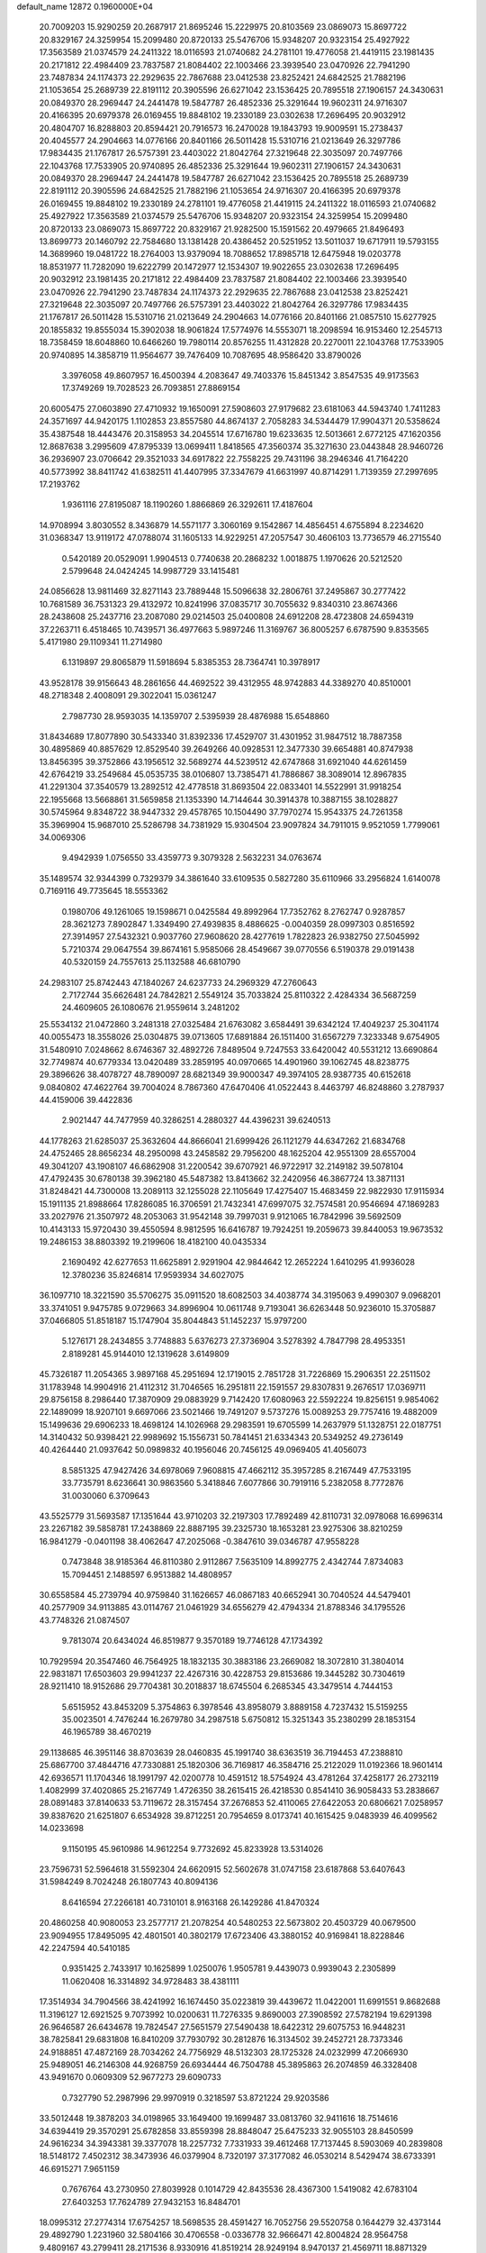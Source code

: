 default_name                                                                    
12872  0.1960000E+04
  20.7009203  15.9290259  20.2687917  21.8695246  15.2229975  20.8103569
  23.0869073  15.8697722  20.8329167  24.3259954  15.2099480  20.8720133
  25.5476706  15.9348207  20.9323154  25.4927922  17.3563589  21.0374579
  24.2411322  18.0116593  21.0740682  24.2781101  19.4776058  21.4419115
  23.1981435  20.2171812  22.4984409  23.7837587  21.8084402  22.1003466
  23.3939540  23.0470926  22.7941290  23.7487834  24.1174373  22.2929635
  22.7867688  23.0412538  23.8252421  24.6842525  21.7882196  21.1053654
  25.2689739  22.8191112  20.3905596  26.6271042  23.1536425  20.7895518
  27.1906157  24.3430631  20.0849370  28.2969447  24.2441478  19.5847787
  26.4852336  25.3291644  19.9602311  24.9716307  20.4166395  20.6979378
  26.0169455  19.8848102  19.2330189  23.0302638  17.2696495  20.9032912
  20.4804707  16.8288803  20.8594421  20.7916573  16.2470028  19.1843793
  19.9009591  15.2738437  20.4045577  24.2904663  14.0776166  20.8401166
  26.5011428  15.5310716  21.0213649  26.3297786  17.9834435  21.1767817
  26.5757391  23.4403022  21.8042764  27.3219648  22.3035097  20.7497766
  22.1043768  17.7533905  20.9740895  26.4852336  25.3291644  19.9602311
  27.1906157  24.3430631  20.0849370  28.2969447  24.2441478  19.5847787
  26.6271042  23.1536425  20.7895518  25.2689739  22.8191112  20.3905596
  24.6842525  21.7882196  21.1053654  24.9716307  20.4166395  20.6979378
  26.0169455  19.8848102  19.2330189  24.2781101  19.4776058  21.4419115
  24.2411322  18.0116593  21.0740682  25.4927922  17.3563589  21.0374579
  25.5476706  15.9348207  20.9323154  24.3259954  15.2099480  20.8720133
  23.0869073  15.8697722  20.8329167  21.9282500  15.1591562  20.4979665
  21.8496493  13.8699773  20.1460792  22.7584680  13.1381428  20.4386452
  20.5251952  13.5011037  19.6717911  19.5793155  14.3689960  19.0481722
  18.2764003  13.9379094  18.7088652  17.8985718  12.6475948  19.0203778
  18.8531977  11.7282090  19.6222799  20.1472977  12.1534307  19.9022655
  23.0302638  17.2696495  20.9032912  23.1981435  20.2171812  22.4984409
  23.7837587  21.8084402  22.1003466  23.3939540  23.0470926  22.7941290
  23.7487834  24.1174373  22.2929635  22.7867688  23.0412538  23.8252421
  27.3219648  22.3035097  20.7497766  26.5757391  23.4403022  21.8042764
  26.3297786  17.9834435  21.1767817  26.5011428  15.5310716  21.0213649
  24.2904663  14.0776166  20.8401166  21.0857510  15.6277925  20.1855832
  19.8555034  15.3902038  18.9061824  17.5774976  14.5553071  18.2098594
  16.9153460  12.2545713  18.7358459  18.6048860  10.6466260  19.7980114
  20.8576255  11.4312828  20.2270011  22.1043768  17.7533905  20.9740895
  14.3858719  11.9564677  39.7476409  10.7087695  48.9586420  33.8790026
   3.3976058  49.8607957  16.4500394   4.2083647  49.7403376  15.8451342
   3.8547535  49.9173563  17.3749269  19.7028523  26.7093851  27.8869154
  20.6005475  27.0603890  27.4710932  19.1650091  27.5908603  27.9179682
  23.6181063  44.5943740   1.7411283  24.3571697  44.9420175   1.1102853
  23.8557580  44.8674137   2.7058283  34.5344479  17.9904371  20.5358624
  35.4387548  18.4443476  20.3158953  34.2045514  17.6716780  19.6233635
  12.5013661   2.6772125  47.1620356  12.8687638   3.2995609  47.8795339
  13.0699411   1.8418565  47.3560374  35.3271630  23.0443848  28.9460726
  36.2936907  23.0706642  29.3521033  34.6917822  22.7558225  29.7431196
  38.2946346  41.7164220  40.5773992  38.8411742  41.6382511  41.4407995
  37.3347679  41.6631997  40.8714291   1.7139359  27.2997695  17.2193762
   1.9361116  27.8195087  18.1190260   1.8866869  26.3292611  17.4187604
  14.9708994   3.8030552   8.3436879  14.5571177   3.3060169   9.1542867
  14.4856451   4.6755894   8.2234620  31.0368347  13.9119172  47.0788074
  31.1605133  14.9229251  47.2057547  30.4606103  13.7736579  46.2715540
   0.5420189  20.0529091   1.9904513   0.7740638  20.2868232   1.0018875
   1.1970626  20.5212520   2.5799648  24.0424245  14.9987729  33.1415481
  24.0856628  13.9811469  32.8271143  23.7889448  15.5096638  32.2806761
  37.2495867  30.2777422  10.7681589  36.7531323  29.4132972  10.8241996
  37.0835717  30.7055632   9.8340310  23.8674366  28.2438608  25.2437716
  23.2087080  29.0214503  25.0400808  24.6912208  28.4723808  24.6594319
  37.2263711   6.4518465  10.7439571  36.4977663   5.9897246  11.3169767
  36.8005257   6.6787590   9.8353565   5.4171980  29.1109341  11.2714980
   6.1319897  29.8065879  11.5918694   5.8385353  28.7364741  10.3978917
  43.9528178  39.9156643  48.2861656  44.4692522  39.4312955  48.9742883
  44.3389270  40.8510001  48.2718348   2.4008091  29.3022041  15.0361247
   2.7987730  28.9593035  14.1359707   2.5395939  28.4876988  15.6548860
  31.8434689  17.8077890  30.5433340  31.8392336  17.4529707  31.4301952
  31.9847512  18.7887358  30.4895869  40.8857629  12.8529540  39.2649266
  40.0928531  12.3477330  39.6654881  40.8747938  13.8456395  39.3752866
  43.1956512  32.5689274  44.5239512  42.6747868  31.6921040  44.6261459
  42.6764219  33.2549684  45.0535735  38.0106807  13.7385471  41.7886867
  38.3089014  12.8967835  41.2291304  37.3540579  13.2892512  42.4778518
  31.8693504  22.0833401  14.5522991  31.9918254  22.1955668  13.5668861
  31.5659858  21.1353390  14.7144644  30.3914378  10.3887155  38.1028827
  30.5745964   9.8348722  38.9447332  29.4578765  10.1504490  37.7970274
  15.9543375  24.7261358  35.3969904  15.9687010  25.5286798  34.7381929
  15.9304504  23.9097824  34.7911015   9.9521059   1.7799061  34.0069306
   9.4942939   1.0756550  33.4359773   9.3079328   2.5632231  34.0763674
  35.1489574  32.9344399   0.7329379  34.3861640  33.6109535   0.5827280
  35.6110966  33.2956824   1.6140078   0.7169116  49.7735645  18.5553362
   0.1980706  49.1261065  19.1598671   0.0425584  49.8992964  17.7352762
   8.2762747   0.9287857  28.3621273   7.8902847   1.3349490  27.4939835
   8.4886625  -0.0040359  28.0997303   0.8516592  27.3914957  27.5432321
   0.9037760  27.9608620  28.4277619   1.7822823  26.9382750  27.5045992
   5.7210374  29.0647554  39.8674161   5.9585066  28.4549667  39.0770556
   6.5190378  29.0191438  40.5320159  24.7557613  25.1132588  46.6810790
  24.2983107  25.8742443  47.1840267  24.6237733  24.2969329  47.2760643
   2.7172744  35.6626481  24.7842821   2.5549124  35.7033824  25.8110322
   2.4284334  36.5687259  24.4609605  26.1080676  21.9559614   3.2481202
  25.5534132  21.0472860   3.2481318  27.0325484  21.6763082   3.6584491
  39.6342124  17.4049237  25.3041174  40.0055473  18.3558026  25.0304875
  39.0713605  17.6891884  26.1511400  31.6567279   7.3233348   9.6754905
  31.5480910   7.0248662   8.6746367  32.4892726   7.8489504   9.7247553
  33.6420042  40.5531212  13.6690864  32.7749874  40.6779334  13.0420489
  33.2859195  40.0970665  14.4901960  39.1062745  48.8238775  29.3896626
  38.4078727  48.7890097  28.6821349  39.9000347  49.3974105  28.9387735
  40.6152618   9.0840802  47.4622764  39.7004024   8.7867360  47.6470406
  41.0522443   8.4463797  46.8248860   3.2787937  44.4159006  39.4422836
   2.9021447  44.7477959  40.3286251   4.2880327  44.4396231  39.6240513
  44.1778263  21.6285037  25.3632604  44.8666041  21.6999426  26.1121279
  44.6347262  21.6834768  24.4752465  28.8656234  48.2950098  43.2458582
  29.7956200  48.1625204  42.9551309  28.6557004  49.3041207  43.1908107
  46.6862908  31.2200542  39.6707921  46.9722917  32.2149182  39.5078104
  47.4792435  30.6780138  39.3962180  45.5487382  13.8413662  32.2420956
  46.3867724  13.3871131  31.8248421  44.7300008  13.2089113  32.1255028
  22.1105649  17.4275407  15.4683459  22.9822930  17.9115934  15.1911135
  21.8988664  17.8286085  16.3706591  21.7432341  47.6997075  32.7574581
  20.9546694  47.1869283  33.2027976  21.3507972  48.2053063  31.9542148
  39.7997031   9.9121065  16.7842996  39.5692509  10.4143133  15.9720430
  39.4550594   8.9812595  16.6416787  19.7924251  19.2059673  39.8440053
  19.9673532  19.2486153  38.8803392  19.2199606  18.4182100  40.0435334
   2.1690492  42.6277653  11.6625891   2.9291904  42.9844642  12.2652224
   1.6410295  41.9936028  12.3780236  35.8246814  17.9593934  34.6027075
  36.1097710  18.3221590  35.5706275  35.0911520  18.6082503  34.4038774
  34.3195063   9.4990307   9.0968201  33.3741051   9.9475785   9.0729663
  34.8996904  10.0611748   9.7193041  36.6263448  50.9236010  15.3705887
  37.0466805  51.8518187  15.1747904  35.8044843  51.1452237  15.9797200
   5.1276171  28.2434855   3.7748883   5.6376273  27.3736904   3.5278392
   4.7847798  28.4953351   2.8189281  45.9144010  12.1319628   3.6149809
  45.7326187  11.2054365   3.9897168  45.2951694  12.1719015   2.7851728
  31.7226869  15.2906351  22.2511502  31.1783948  14.9904916  21.4112312
  31.7046565  16.2951811  22.1591557  29.8307831   9.2676517  17.0369711
  29.8756158   8.2986440  17.3870909  29.0883929   9.7142420  17.6080963
  22.5592224  19.8256151   9.9854062  22.1489099  18.9207101   9.6697066
  23.5021466  19.7491207   9.5737276  15.0089253  29.7757416  19.4882009
  15.1499636  29.6906233  18.4698124  14.1026968  29.2983591  19.6705599
  14.2637979  51.1328751  22.0187751  14.3140432  50.9398421  22.9989692
  15.1556731  50.7841451  21.6334343  20.5349252  49.2736149  40.4264440
  21.0937642  50.0989832  40.1956046  20.7456125  49.0969405  41.4056073
   8.5851325  47.9427426  34.6978069   7.9608815  47.4662112  35.3957285
   8.2167449  47.7533195  33.7735791   8.6236641  30.9863560   5.3418846
   7.6077866  30.7919116   5.2382058   8.7772876  31.0030060   6.3709643
  43.5525779  31.5693587  17.1351644  43.9710203  32.2197303  17.7892489
  42.8110731  32.0978068  16.6996314  23.2267182  39.5858781  17.2438869
  22.8887195  39.2325730  18.1653281  23.9275306  38.8210259  16.9841279
  -0.0401198  38.4062647  47.2025068  -0.3847610  39.0346787  47.9558228
   0.7473848  38.9185364  46.8110380   2.9112867   7.5635109  14.8992775
   2.4342744   7.8734083  15.7094451   2.1488597   6.9513882  14.4808957
  30.6558584  45.2739794  40.9759840  31.1626657  46.0867183  40.6652941
  30.7040524  44.5479401  40.2577909  34.9113885  43.0114767  21.0461929
  34.6556279  42.4794334  21.8788346  34.1795526  43.7748326  21.0874507
   9.7813074  20.6434024  46.8519877   9.3570189  19.7746128  47.1734392
  10.7929594  20.3547460  46.7564925  18.1832135  30.3883186  23.2669082
  18.3072810  31.3804014  22.9831871  17.6503603  29.9941237  22.4267316
  30.4228753  29.8153686  19.3445282  30.7304619  28.9211410  18.9152686
  29.7704381  30.2018837  18.6745504   6.2685345  43.3479514   4.7444153
   5.6515952  43.8453209   5.3754863   6.3978546  43.8958079   3.8889158
   4.7237432  15.5159255  35.0023501   4.7476244  16.2679780  34.2987518
   5.6750812  15.3251343  35.2380299  28.1853154  46.1965789  38.4670219
  29.1138685  46.3951146  38.8703639  28.0460835  45.1991740  38.6363519
  36.7194453  47.2388810  25.6867700  37.4844716  47.7330881  25.1820306
  36.7169817  46.3584716  25.2122029  11.0192366  18.9601414  42.6936571
  11.1704346  18.1991797  42.0200778  10.4591512  18.5754924  43.4781264
  37.4258177  26.2732119   1.4082999  37.4020865  25.2167749   1.4726350
  38.2615415  26.4218530   0.8541410  36.9058433  53.2838667  28.0891483
  37.8140633  53.7119672  28.3157454  37.2676853  52.4110065  27.6422053
  20.6806621   7.0258957  39.8387620  21.6251807   6.6534928  39.8712251
  20.7954659   8.0173741  40.1615425   9.0483939  46.4099562  14.0233698
   9.1150195  45.9610986  14.9612254   9.7732692  45.8233928  13.5314026
  23.7596731  52.5964618  31.5592304  24.6620915  52.5602678  31.0747158
  23.6187868  53.6407643  31.5984249   8.7024248  26.1807743  40.8094136
   8.6416594  27.2266181  40.7310101   8.9163168  26.1429286  41.8470324
  20.4860258  40.9080053  23.2577717  21.2078254  40.5480253  22.5673802
  20.4503729  40.0679500  23.9094955  17.8495095  42.4801501  40.3802179
  17.6723406  43.3880152  40.9169841  18.8228846  42.2247594  40.5410185
   0.9351425   2.7433917  10.1625899   1.0250076   1.9505781   9.4439073
   0.9939043   2.2305899  11.0620408  16.3314892  34.9728483  38.4381111
  17.3514934  34.7904566  38.4241992  16.1674450  35.0223819  39.4439672
  11.0422001  11.6991551   9.8682688  11.3196127  12.6921525   9.7073992
  10.0200631  11.7276335   9.8690003  27.3908592  27.5782194  19.6291398
  26.9646587  26.6434678  19.7824547  27.5651579  27.5490438  18.6422312
  29.6075753  16.9448231  38.7825841  29.6831808  16.8410209  37.7930792
  30.2812876  16.3134502  39.2452721  28.7373346  24.9188851  47.4872169
  28.7034262  24.7756929  48.5132303  28.1725328  24.0232999  47.2066930
  25.9489051  46.2146308  44.9268759  26.6934444  46.7504788  45.3895863
  26.2074859  46.3328408  43.9491670   0.0609309  52.9677273  29.6090733
   0.7327790  52.2987996  29.9970919   0.3218597  53.8721224  29.9203586
  33.5012448  19.3878203  34.0198965  33.1649400  19.1699487  33.0813760
  32.9411616  18.7514616  34.6394419  29.3570291  25.6782858  33.8559398
  28.8848047  25.6475233  32.9055103  28.8450599  24.9616234  34.3943381
  39.3377078  18.2257732   7.7331933  39.4612468  17.7137445   8.5903069
  40.2839808  18.5148172   7.4502312  38.3473936  46.0379904   8.7320197
  37.3177082  46.0530214   8.5429474  38.6733391  46.6915271   7.9651159
   0.7676764  43.2730950  27.8039928   0.1014729  42.8435536  28.4367300
   1.5419082  42.6783104  27.6403253  17.7624789  27.9432153  16.8484701
  18.0995312  27.2774314  17.6754257  18.5698535  28.4591427  16.7052756
  29.5520758   0.1644279  32.4373144  29.4892790   1.2231960  32.5804166
  30.4706558  -0.0336778  32.9666471  42.8004824  28.9564758   9.4809167
  43.2799411  28.2171536   8.9330916  41.8519214  28.9249194   8.9470137
  21.4569711  18.8871329  25.7575019  20.9997373  19.7252588  25.4459259
  21.6531692  19.0227622  26.7481657  40.0921199  35.4142462   7.8972942
  40.7953923  34.6359487   8.0472574  40.7275088  36.1495311   7.5842426
   7.1629397  52.0509404  34.9789523   6.9647304  52.2448007  34.0013245
   8.1500780  51.6425075  34.9564791  36.7993427  18.6644314  36.9503606
  36.7511816  19.6701442  36.9792335  37.7312231  18.4158901  37.2081688
  19.8483023  52.6166086  13.2242171  19.4352249  53.0864080  12.4011567
  19.2712773  52.9716547  14.0019032  35.5746366   7.6629113   0.0404175
  35.5663123   8.5391337   0.6425705  35.5782611   6.9646144   0.7725582
  24.4011963  45.3474048   4.1676052  24.4778918  46.3445287   4.0505667
  25.3161685  44.9937278   4.4874372  15.4422372  18.1567743  12.3283894
  16.3725721  18.2878302  12.7627680  15.1776257  17.1919223  12.6120677
  46.6448515   3.7602607  47.0445913  45.9992740   4.3511146  46.5351366
  46.0972986   3.3356855  47.8417974  35.5807684  26.6003661  22.4123719
  36.5545387  26.4785929  22.1675001  35.0558141  25.9315933  21.8894534
  11.1233094  43.5443768  27.4682026  12.0601983  43.8241241  27.7434642
  10.6947190  44.4314279  27.1198228  29.8622311  45.9215134  46.2823661
  29.3895269  45.0312290  46.5767779  29.9006932  45.8010014  45.2711124
   0.9853419  24.4232680  19.8463642   1.5152571  24.3666360  18.9550737
   0.3322018  25.2314613  19.6837203   0.1028152  27.4443267  45.1380533
   1.0429016  27.1966465  44.7831110   0.1851375  27.5957871  46.1586154
   0.6590813  47.4305457  29.6739748   0.5732756  46.8642833  30.5906747
   0.5619980  46.7104901  28.9292459  13.8518135   3.4758187  17.4873477
  13.2969506   4.0150977  18.1471811  14.8205023   3.4757999  17.8147786
   1.8628487  14.4320881  17.0623090   2.4844426  15.2521469  17.2017860
   2.2502654  13.7996873  17.8486582  41.8810176  47.9271698  10.7349285
  42.2050850  47.3452144   9.9870943  42.6357629  48.6422034  10.8567301
  39.6422022  39.8680759  32.5283119  38.7470662  39.3490647  32.1875803
  40.3564515  39.3445314  31.9734749  19.4541783   5.4405969   3.6369958
  20.1979253   4.9447847   3.0956772  19.3370936   4.9373729   4.4995866
  35.5697260  25.7691467  31.1097925  36.3789242  25.9806948  30.5626001
  35.8141641  26.1394019  32.0636605  44.4470588  10.5341585  25.6865289
  43.6508117  10.1885930  25.0986017  44.0081120  11.1193735  26.3979995
   5.0608264   8.7222707  11.2962887   5.1070731   8.2123206  12.1686344
   4.1816825   8.2363119  10.8919472  33.4415281  19.9432771  23.0686773
  32.6600396  19.9567948  23.7372591  33.2068218  20.5828859  22.2804837
  46.7541222  23.7890302   1.6334384  45.7703494  23.6276933   1.6209801
  46.8761658  24.5193113   2.4331327  37.8887614  42.7772578  43.8008202
  37.0722412  42.5277257  43.2436110  38.5785817  42.0614614  43.4505937
  43.0299112  21.4855171   0.9985346  42.1873082  20.9168486   1.0207200
  43.8054932  20.8133417   1.1459018  36.0262583  30.5784910  28.2326005
  35.6775793  30.6030200  29.1923740  35.9665228  29.5629269  27.9888327
   6.0074575  39.5724995  29.2324828   6.4991184  39.4640592  30.1295144
   5.0164433  39.6472992  29.5063040  33.5179568  48.0016386  46.1497694
  32.8026587  47.4006436  46.6862591  33.9013750  47.3449777  45.5062258
  19.9190578  29.1176039  15.6950545  20.7802535  28.9801781  16.1459901
  20.0067698  28.9687352  14.6832061  27.6588515  38.1064268  24.9638188
  28.2371417  37.7683411  24.1420006  27.6026876  39.0937184  24.7388103
   4.0566408  15.2725229   3.2500292   3.4071092  14.9014508   2.6152433
   4.6491433  14.4715334   3.5694788  36.8290194  42.6547701  18.7428535
  37.4108538  42.1647434  17.9935980  37.5863913  42.8579953  19.4465112
  21.9089716  30.6730746  36.2397310  22.7914913  30.9825121  36.6149978
  21.4207744  31.4985632  35.8792484   0.9062526  45.8950375  45.8670238
   0.0784504  45.3455270  45.8441937   0.5298296  46.8546716  45.8202605
  12.8380436  29.9973992  29.4211057  12.7430280  30.1562441  30.4517263
  11.8633466  29.6511770  29.1553732  15.5241797  28.9944050  46.1506798
  16.3140202  28.3316204  46.2147447  15.9107262  29.8255423  46.5731264
  31.3078364   1.8414141  24.4795599  31.6359805   1.2733976  25.2964091
  31.3518603   2.7949235  24.8401581  44.0398084  34.8720100  25.8495752
  44.9726273  34.9124148  25.4462857  44.1385960  34.2791035  26.6430013
  31.2999827  30.7094716   9.4384046  32.0388244  30.1970930   9.9271474
  31.6607074  31.7096471   9.5674683  30.8380706  12.7690445  22.6792435
  31.3462603  13.6536543  22.6874275  30.0589172  12.8308058  23.3031270
  34.8116566  11.6465516  19.1596877  35.4389314  11.3612455  18.4014003
  34.8782672  10.9030720  19.8883556  27.2279867  38.4324800  13.1948145
  27.2006192  39.0013204  14.0764470  26.8290464  37.5397338  13.5133337
  41.5705673  31.5427401  41.2092051  42.5973170  31.3986596  41.2218628
  41.4647919  32.4439839  41.7183746  26.4929214  30.9918710  31.6294329
  27.1769603  30.2331977  31.7312845  26.6017973  31.1689449  30.5852109
  45.4209499  33.0049805  15.0298542  45.5643385  31.9635747  15.1032573
  44.5113004  33.0854817  14.5337137  18.9152794  43.5154183  38.0215959
  18.3039018  44.3209315  38.2996677  18.6978641  42.7471302  38.6110186
  14.8269744  48.0427886  13.1205135  15.1670257  47.0925980  13.3874040
  15.3222821  48.2456118  12.2505077  23.3578360  32.6384200  34.0944894
  23.6398222  33.5322696  34.4158266  22.3240979  32.5852678  34.2440026
  10.4037635   8.8128849  33.7031095  10.1185519   9.3506190  32.8444698
  11.0281203   8.0661590  33.2648262   0.8161725  25.0198863  36.3490800
   0.8912340  25.9495891  35.8992837   1.2158501  24.4171512  35.6135101
  13.5774950  47.7441070  15.7063728  13.7721402  47.8703169  14.6982042
  13.5394505  46.7143970  15.7870515   1.8799093  34.7731569  13.6686742
   1.9146691  34.8149125  14.6846271   1.0692978  34.1134574  13.5206363
  25.1090228  24.3222236  17.9793962  25.7908586  24.6785325  18.7146550
  24.4049164  25.0640422  17.8449407  13.2731781  31.3815948  13.3237021
  14.1190223  30.8190228  13.6013422  12.5215466  30.6168853  13.4071884
  31.3298046  19.4945027  24.7689559  30.3530506  19.6759392  24.9488512
  31.6980456  19.1942695  25.6824438  11.9758462  34.3233578  21.2296508
  12.1288684  34.0253414  22.1934858  12.8129139  34.8796419  21.0454159
   1.5187195  50.6778937  13.0386807   1.9859716  51.6103305  13.2295874
   2.2221441  49.9670383  13.3903738   3.8818446  28.1711267   1.2515379
   3.1489955  28.8044081   0.8283752   3.3796903  27.3650014   1.6582693
  33.8326199  51.6115049   5.7849394  33.2079274  52.3513454   6.0182913
  33.9764312  51.6396826   4.7478822  16.7528062  25.8122605  30.7402036
  16.5259505  26.5354065  30.0434972  16.2053205  25.0143790  30.3992713
   2.5628531  46.5560727  33.9512105   3.2198923  46.8214951  33.1759614
   3.2422484  45.9527168  34.5143378   2.3536014  21.0117995   3.8502458
   2.1600876  20.0772335   4.1702137   2.7712793  21.5720664   4.5635150
  11.0775287  49.8268839   6.0214058  11.3797550  48.9482198   5.5594685
  12.0079688  50.3611759   5.9650523  38.3914055   1.1453556   5.3945611
  37.4212375   1.2468990   5.7383905  38.5613557   0.0963256   5.4810170
   8.6235793  48.7273666  43.2917058   7.7966585  48.6451407  43.9410156
   9.2655466  49.3046411  43.8547294  41.7793823  14.2975832  44.5435005
  42.1862242  14.3204608  43.5856718  42.5391627  14.7088209  45.0997829
  23.4750533  20.4831411  40.2657976  24.4487760  20.8284806  40.1260732
  22.8880227  21.2907923  40.3248231  10.8768991  15.1233851  26.9143024
  10.3452015  15.6536996  26.2254243  10.8697696  14.1643229  26.5186728
  34.9097456  11.2193296  34.8091870  35.6816390  11.5550250  34.2183506
  34.1347939  11.4881092  34.2854359  31.6971099  25.5281469  47.3553340
  31.7899461  26.1407189  48.1986674  30.7139229  25.3729528  47.2169158
  20.6788113   2.5879693  23.3888134  20.3415086   2.6856509  24.3293220
  21.6031090   2.1315025  23.4241942   9.2232246  25.5939619  46.1040800
   8.3097251  25.2253399  46.2887861   9.0334421  26.5395331  45.8013253
  20.2034416  39.8029522  28.3246008  20.1769163  39.0006227  27.7108032
  19.3715436  39.5952113  28.9866499  25.1172271  11.8129908  39.2603662
  24.8645336  12.6741483  38.8224130  25.3577846  11.1741088  38.4341075
   7.2727103  44.9374278  33.8287338   7.5047851  44.1739272  34.5740258
   8.1195172  44.7735281  33.2282042  15.9881517  43.2777911   8.3724224
  15.6333261  42.6348483   7.6967395  15.4673672  44.1259908   8.2831052
  30.6236463  46.1816268   7.1121668  31.5171348  46.5648165   6.8311435
  30.3529903  46.7624636   7.9515864  17.7112623   1.3056325   3.2463897
  18.1294040   1.9333291   2.4945603  16.9469995   0.8917051   2.7823847
  31.8659898  51.3612873  16.7102865  31.0347981  51.0757062  17.2111005
  31.7058140  52.3442014  16.4662298  26.4904979  39.5564070   8.9303341
  25.8903895  40.2131630   8.3420366  27.4159563  39.9929107   8.7513899
  37.3023302  15.6648327  18.4639124  36.3283444  15.4386804  18.7160854
  37.2047234  16.2204265  17.6280035  43.2458356  37.2776880  35.0353220
  43.9000233  37.5357153  34.2571216  43.4492669  37.9308982  35.7781056
  43.2757310  24.1816456  24.8021300  43.3236190  23.1771997  25.0627883
  42.8140288  24.6689714  25.5025602  25.9567499  16.7194716  33.8804800
  26.4749629  16.7862330  33.0174470  25.1632004  16.0995107  33.7019690
  22.0693483  22.0470740   3.2629076  22.3638526  21.0616078   3.3307277
  22.0031328  22.3374539   4.2676326  10.8329479   0.2884049  36.0026306
  10.6858932   0.8581423  36.8554479  10.5278497   0.8340151  35.1717075
  37.6706296  13.2230343  27.8704231  38.2935460  13.7848238  27.2759168
  37.2938795  13.9415692  28.5268739  23.3820050  41.2964551  40.0642172
  23.5852251  40.2988069  39.9619377  23.4029901  41.6871420  39.1137591
  33.8966743  21.2058413  37.7552708  33.8533349  22.1751729  38.0292153
  34.6850513  21.1092004  37.1118517  29.7486561  29.1861782  37.7568881
  30.7125232  29.4659138  37.6136520  29.6858820  28.3146016  37.2207733
  23.6873538   4.2397749  12.6540967  24.5709369   3.7627442  12.4215463
  23.5263995   3.9346938  13.6283365  27.0672288  48.6565975  21.1675239
  26.6533939  48.6924891  20.2055497  26.9837910  47.6270381  21.4380555
  32.9315151   9.0432790   6.4856602  32.8002598   9.4630511   7.3838216
  31.9638344   8.9393923   6.0662980  21.5369748   5.0533380  21.9179648
  20.7079894   5.5419729  22.2799213  21.3595349   4.0571034  21.9602618
  46.2151801  32.1515031   2.0759599  47.0566204  31.8449827   2.5257310
  45.4259383  31.9413171   2.7296701   5.2694810  17.1178984  33.0133258
   5.0377880  17.2823181  32.0269622   6.3297162  17.2888003  33.0651914
  15.2331876  45.4125242  38.5069975  16.2369000  45.5008583  38.2883852
  14.9016186  46.3685064  38.7845116  33.8934781  44.3044509   7.0266863
  34.7972539  44.1105664   6.5283949  33.7518067  45.3069619   6.7627812
  11.8910239  51.0110988   1.9124110  11.5768694  51.6038623   1.1461634
  12.2290345  51.7403702   2.6149184  20.7721891  49.0625688  30.4682397
  20.1363692  49.8572700  30.6918235  20.0852380  48.3979376  30.0302360
  11.6932199  37.5054734  41.9785919  12.0603647  38.1214586  42.7708212
  11.5018397  36.6029174  42.4832810  10.0694047  53.0137219  18.8648969
   9.0988169  53.3538808  18.7198539  10.4541271  52.9758695  17.8722148
   8.6470383   4.5043186  43.2040910   8.0197299   3.6071848  43.2130963
   8.3038798   4.9829070  44.0690298   2.5587638  33.8461555  46.5390451
   3.0288957  33.4411056  47.3196377   1.7237056  33.3020653  46.4094137
  31.2775099  48.1507657   8.8458491  30.8996766  48.7176566   9.5950143
  31.4847811  48.8311989   8.0648870   6.8211393   9.0355375  36.0329534
   6.8075073  10.1312076  36.0555545   6.2860680   8.8487370  36.9280254
   9.1379713  37.3226434   4.6666079   8.6345930  36.8206636   3.9370947
   8.5852854  37.2159379   5.5412274   4.2407560  30.7074754  35.9176169
   4.3445794  31.4207814  36.6577147   3.7421765  31.2136714  35.2080770
  24.9944604   7.7782763  31.4430201  25.3152295   8.6733456  31.8447872
  25.8279946   7.2203400  31.4705608  31.3683971  15.1946533  39.6639739
  32.1612036  15.4141265  40.2451354  31.5310284  14.2791365  39.2789710
  39.5819056   3.9916143  21.5151141  39.3839862   4.1557087  20.5207066
  40.5907813   4.2568778  21.6305275  37.2728987  14.4758182  14.5777864
  36.6155098  13.7236845  14.8278209  38.1427471  14.1672717  15.0846752
  11.7415890  24.7237049   2.5376111  11.9252535  24.2017352   1.6904575
  10.7869036  25.0669668   2.3948513  21.0857404   2.1825187   6.9666704
  21.2204169   1.6784521   6.0973600  21.8577909   2.7811237   7.0650006
  23.8986134   5.2038489  23.5610575  22.9934611   5.6242119  23.2440716
  24.5908203   6.0056825  23.3614225  26.6887587  46.6577951  42.3805080
  27.5582503  47.2425749  42.5071250  26.2933589  46.8985326  41.4825970
  19.2540206  37.5260037   2.3140394  18.8082625  37.0293607   3.0426257
  20.0549811  38.0169408   2.7408513  39.2836369  37.3132853  26.6407684
  39.6052973  36.7507538  27.4103363  39.7793542  36.8964694  25.8826972
   1.5777357   4.0274361  20.9767494   1.4161085   4.2023780  22.0134922
   2.1053676   3.1259230  20.9864152  36.1508899  16.0913228  27.4151244
  36.5525892  16.8035378  27.9844129  35.2145533  15.9913501  27.8526528
  33.7927707  22.0230932  21.1292209  33.6291268  22.9898930  21.0714129
  34.6635350  21.8754671  20.6075521  34.0145727   6.7650174  44.1649932
  33.7877756   7.4962268  43.4463313  33.6800630   5.9193973  43.6674949
  17.7473296  27.1936209  21.3035942  17.2941246  26.6057052  22.0110160
  18.7612492  27.1623952  21.6064981   5.3772479  19.7887736   4.5763195
   5.0310608  18.9646380   5.0227544   5.4920697  19.4883808   3.6191893
  21.8279058  16.2607350  34.3502497  22.0767353  16.8358815  35.1328371
  22.6821888  15.9548514  33.8610206  33.0751357  10.3890063  44.2513797
  33.2849224   9.6873326  43.5683031  32.3642692  10.9748309  43.8192758
  36.4867045  13.7901889  23.8282691  37.2995647  14.2913247  24.2589235
  35.8067553  14.5294361  23.7176365  22.9418118  25.8858887  38.9921049
  22.7920170  25.7655597  37.9992019  22.3764837  26.7190230  39.2694414
   4.3914519   6.2454805  20.3534165   4.2886543   7.2375310  20.0211832
   4.4148119   6.3698048  21.4110067  13.8812409  44.9841850  20.2513039
  14.6010551  44.4312337  20.6356372  14.1277522  46.0110332  20.4378950
  35.4801469  51.8914642  38.9954332  34.5620955  51.4547340  39.1085851
  36.0121445  51.2532708  38.4392300  47.2344238  10.4708536  36.5366060
  47.7057941  11.3797933  36.5785068  46.3230845  10.6869341  36.9349945
  47.6407980   6.1541293  36.7215638  48.3591218   5.3793681  36.8095433
  48.2136487   6.9876465  36.9790567  26.7285182  15.7864760  44.9406057
  26.1615004  16.4625366  44.3923706  27.4825007  15.5303760  44.2891596
  14.6964631  50.8624602  48.5912880  15.5020358  50.2314648  48.5738145
  13.9061989  50.2074904  48.5401114  39.5673441  51.7048968  22.3193359
  39.4058293  52.3942878  23.0515188  40.6280430  51.7916331  22.2119972
  23.2048291   6.4291354  40.6652649  23.7626184   7.2862838  40.5507479
  23.8974146   5.6519039  40.7834261  26.8293034  12.3705682  21.1560876
  25.9219331  12.1075800  20.6958947  26.4758160  12.7100966  22.0570144
  35.7320486  17.2671074  39.0700852  36.1269015  17.7187544  38.2013171
  35.2007547  18.0077894  39.5279390  10.5448886  11.6850512  30.0058540
  10.1941117  11.6993064  29.0691984  10.1023777  10.9207153  30.4900407
  47.3693691  17.3368244  36.0118246  47.9522241  18.1809652  35.8406093
  46.9973291  17.1816384  35.0424595   9.3149201  50.4440340  37.5115841
   8.4328562  50.6377409  37.9995401   9.6533489  49.6027165  37.9295793
  22.1116202  11.8179175  10.5989688  21.5190915  12.1926660  11.3478197
  22.0613407  10.8249173  10.7702827  20.9140881  23.2066466   7.5257059
  19.8806852  23.2582703   7.6686018  21.2858660  23.4521144   8.4941120
  39.2911810  47.0820806  16.2574436  38.6420651  47.7040737  16.7143593
  39.0688220  47.1931358  15.2811546  16.3436118  34.7084582  13.1548450
  15.3886908  34.4515727  12.9908775  16.6544559  35.3146766  12.4028537
   3.7776027  45.1085295   1.3912605   3.8665976  46.0230937   1.9357366
   3.3499628  45.4003101   0.5167196  44.5797519  19.4462223   5.4826501
  44.8260698  20.4345932   5.4655934  43.5672458  19.3854255   5.5928765
  27.4988780  32.0671287  23.9797959  26.7394033  31.3044030  24.0060543
  27.6126171  32.3157740  23.0072722  41.0231113  19.7465266   1.2637350
  40.4333822  19.0201910   0.8884670  40.9064733  19.7362233   2.2561199
  18.1884460  52.3471017   8.7902131  18.6945744  53.2887422   8.7581490
  18.2984680  52.1156216   9.8172421  44.9266502  29.9955765  47.3111654
  45.2751748  30.3475861  46.4481628  44.0634181  29.4636939  47.1407619
   7.2255483  35.5548154   7.7773691   6.8068232  34.6296267   7.5091472
   8.2315935  35.4052645   7.6751419  30.9567922  16.5205480  42.6949424
  30.6952785  17.2103229  41.9604364  31.1728455  17.0669610  43.5336628
  46.6397849  47.8382985  32.7180311  46.0100561  47.8196340  31.9520577
  47.5565281  47.6098386  32.3345456  17.2079617  13.2917791   6.4590379
  16.4477301  13.7994243   6.0372656  17.5337092  12.5885206   5.8496755
   7.1038662   5.3033501   2.3755795   7.7121012   6.0651578   2.8255809
   7.7816206   4.7568138   1.8591320   5.4659986   3.4594054   1.1755802
   6.0541019   3.8657444   1.9691957   5.2015889   4.3150888   0.6682594
  16.5054135   9.7906318   3.2316223  16.3472115  10.2687806   2.3332129
  17.1038403  10.4231720   3.7631201  41.1809890   2.7742856  42.4890218
  41.3401884   3.1968782  41.5420972  40.2803977   3.1730270  42.7984111
  26.5851922   9.0875957  29.1286181  27.6033542   9.2039259  29.1193703
  26.3773373   8.6155966  30.0027159  30.7601480  17.1207685   8.0127031
  31.2001627  17.7503096   8.6878517  31.2572148  16.2121960   8.1779823
  31.1110571  42.0293113  20.9312143  31.3744566  42.1997157  19.9049243
  31.6383885  42.7290922  21.4598093   9.0955893  27.3661631  21.8511111
   8.6299988  28.1497096  21.3813437   8.6397613  26.5370658  21.3909432
  47.5879136  44.5331172  38.1810762  48.2090556  44.7824859  37.4511543
  46.6549291  44.9653724  37.9185040  14.1255704  21.9619835   9.8314737
  13.6444193  22.6185699   9.2009785  13.3203079  21.2938392  10.0042643
  15.1927512  40.9807900   3.4518994  15.8228544  41.8048433   3.6706187
  15.7255458  40.5301984   2.7316387   9.8532962  29.2490748  16.0822244
  10.4446163  28.6140871  16.6438287   9.6794230  30.0767977  16.6825946
  18.8373832  37.9862327  40.7300332  18.4606040  38.1952517  39.7793979
  19.3729558  38.8057676  41.0433502  11.1755796  43.0821041  32.9419965
  11.5900213  43.0389832  33.9106740  12.0026544  43.3238130  32.3552013
  29.0644943   1.4628581   8.0034965  28.2473221   1.4698860   8.6333852
  29.5533684   2.3419065   8.0648242  28.0026975  44.4041699  12.4329470
  27.4801106  45.1981787  12.0112516  27.7692316  43.6572654  11.7582019
  41.7850143  25.1105356  14.8225459  41.2772335  24.2734493  14.5619140
  41.3151246  25.7832656  14.2321891  18.2554971  28.9225662  27.8669900
  17.7339036  29.2444596  28.6906144  17.6518568  29.0877575  27.0559432
  37.8282594  11.9049858   4.1126402  37.2520008  11.8477609   4.9499939
  38.2802872  11.0151460   3.9979675  41.7873383  51.6622866  38.3061964
  41.5717153  52.2470719  39.0498438  42.0370323  52.2085812  37.5473002
  35.6430587  42.1238741  31.5811802  35.8928506  43.0646177  31.2160194
  36.0102905  42.1638591  32.5421195  25.0165157  33.8476352  28.5610759
  24.8881609  34.8114421  28.1392763  24.1466653  33.8231395  29.1161950
  44.0993234   8.5327301  22.4561162  43.3207726   8.3299593  21.7586764
  44.5579730   9.2591992  21.8949113  38.3795253  23.2514610  37.2052492
  39.1323516  22.6775645  37.4267194  37.7809097  23.3220633  37.9909222
  39.8636550  10.6233456  42.8615979  40.8665138  10.4947426  42.7667089
  39.7108570  11.3479924  43.6111862   1.5328142   4.8841421  17.0617551
   1.2186178   4.1180746  17.5829977   2.5364580   4.9652850  17.1350621
   6.8677347  24.4736017  33.6889819   7.7522984  24.2405484  34.0485986
   6.8217478  24.2044106  32.7429353  38.7351953  15.3551883  48.0119758
  38.2914657  14.5122724  48.2780160  38.3297447  15.6098564  47.0774275
  18.7259030  43.1066454   5.6297511  18.8356836  42.7314327   6.5652432
  18.4047742  44.0635132   5.7319912  15.1222413  10.6885610  10.7178774
  15.7311467  10.2037056  11.4428002  15.7887176  11.3212566  10.2057456
  14.8177629  48.0684306   6.8735390  13.9533179  48.3548443   6.4104179
  14.9851567  48.7073974   7.6374056  41.7318371  29.1176992  17.7894835
  41.8630324  29.8565301  18.5181982  41.8631847  28.2788472  18.4119765
  39.8044396  49.8832197   9.0902786  39.5536188  49.3526563   8.1846547
  39.3529869  49.2786999   9.8313887  41.2213602  38.6053048  30.7190945
  42.2360811  38.6827691  30.8040799  41.0078445  39.3297679  29.9765521
  37.0406901  49.8716353  11.4080250  36.9500997  49.4619900  12.3462329
  37.4527483  49.1224961  10.8501045  38.2107607  25.0496512  21.2840078
  37.6553823  24.2949905  21.7406959  38.8800837  25.3043434  22.0172151
  12.4166043  -0.3594184   3.7513400  12.3370745   0.5130245   3.2257199
  11.8624371  -0.1171849   4.6030390  24.1621613  47.9452581   3.3681329
  23.1583545  47.7655123   3.5594419  24.4724795  48.7167296   3.9325405
  37.5805059  16.5658965  13.0854797  37.6796055  16.1023768  12.1219835
  37.4949393  15.7346606  13.6874309  45.6790388  18.1701031  19.7722491
  46.3187290  17.3498686  19.9454023  45.6042720  18.1471457  18.7611141
  32.6141173  45.2960214  18.4964303  32.3787452  44.3103276  18.5266673
  33.6201591  45.3192163  18.3913875  37.6380098  50.1234090   6.3505744
  36.9435062  50.6858676   6.8838024  38.2394749  50.7831769   5.8435224
  43.0016321  42.2954990   9.3021856  43.7639462  42.9609092   9.5720532
  42.2126825  42.5807806   9.8967831  12.8773919  17.9477880   5.5950071
  13.5778956  18.6641768   5.3723866  13.1343036  17.4660220   6.4128583
  20.9407573  34.6882954  45.1951111  20.2644234  34.2925798  45.8165279
  21.1799937  35.6122415  45.6680140   0.7327781  11.1090460  48.0926679
   0.1838368  11.2974552  47.2834765   1.5650747  11.7026480  47.9548980
  42.6268119  47.3275113  47.6310817  43.1649527  47.8999284  46.9318133
  42.6013355  46.3728169  47.1580312  18.2228705  30.0733733  41.9068177
  18.7908993  30.5382881  42.6269536  18.0386221  29.1475731  42.4580356
  27.7329446  32.6206098  47.6798702  27.2508047  32.5079353  46.7199581
  27.0221917  32.2231108  48.2899176  44.9153450  40.4729152  40.7209607
  44.9089414  40.6308442  39.6902460  45.1862346  39.4689514  40.7683296
  17.5260748  20.7829913  29.1509843  16.8354516  20.3692698  29.8520490
  17.7561447  20.0246420  28.5182590  25.7508371  47.1748355  26.3191597
  25.5911254  48.0613124  26.7897528  26.1137379  46.5279381  27.0690121
  30.0776762   5.8721554  20.3293010  30.0395369   6.2759772  19.3809016
  30.7058776   6.4875101  20.8607587  22.5363578  31.4059952  15.9325466
  22.4025902  31.8884633  14.9824864  22.7780914  32.2263666  16.5414292
  32.5016198  23.0344546  34.0995873  32.5203149  23.9681443  33.6549841
  31.5815577  22.9689809  34.4995159  24.4750876  14.2678835  37.8826468
  23.6955266  14.1126420  37.2326648  24.4961193  15.1994308  38.1566024
  18.7607954  16.0313935  35.0290458  18.4586942  16.8526367  35.6137285
  19.7555359  16.2105122  34.9770246   4.8463455   3.5266029   6.5556049
   5.1482200   4.0633366   5.7143649   4.4911968   4.2999987   7.1638143
   9.1010829  30.7686968  22.0171522   9.0119661  31.6948169  22.3909696
  10.0034902  30.4177553  22.2519691  41.3030499  27.1790186  12.7073486
  42.0892382  27.8454432  12.5874017  41.0974850  26.7741789  11.7656526
   8.0901625  44.2334900  45.1743804   8.1554119  43.4615784  45.8359975
   7.0646730  44.2994149  45.0170907  19.7288048   4.8829040  45.4474261
  19.0450225   4.5915387  44.7317275  19.1428875   5.3253239  46.1629695
  32.7421708  27.8070477  34.9278183  32.6089533  28.5423829  34.1793811
  33.5360209  28.1030375  35.4017936   9.1960891  10.2593850  31.6069261
   8.7740245  11.1560672  31.7989731   8.6659554   9.8453460  30.9007262
  33.1148854   8.0235322  18.5998521  32.5161061   8.5924021  19.1841424
  32.6861095   7.1151948  18.4810151  40.5621046  29.0358046   8.1573705
  40.8456367  28.7579767   7.1825046  39.6918081  29.6386517   7.8504001
  15.2583494  28.7728170  16.8236226  16.2476470  28.4776629  16.9380487
  15.2588595  29.5379752  16.1426634  25.9399258  44.3168287  25.5740226
  25.4725868  45.2163217  25.7675484  25.4558342  43.7031338  26.2767319
  44.9300564  46.9628603  15.4607703  44.5585193  47.0407764  14.4962985
  45.9201985  46.8183422  15.3765073  36.1833528   9.5667100  25.8759895
  36.6817031   9.9398750  26.6941138  35.7127545  10.4004944  25.5050670
  25.6583132  11.3225744  27.8396874  26.1183002  10.5364044  28.2497605
  25.1523179  11.7991260  28.6385977  38.5846212   7.2126407  15.7673546
  37.7647446   7.6554371  15.2180940  39.2826241   7.2035306  15.0441374
  19.7566031  38.5253525  37.0057164  20.4336347  38.1717765  37.7517511
  18.8511025  38.6582591  37.5776289   6.1621615  33.4967907  39.3056436
   5.5604464  32.7708151  38.8436927   6.7529730  32.9495248  39.9319050
  39.8437363   9.1358010  22.5202228  38.9285502   9.3178388  22.9056417
  39.5943437   8.3266773  21.9006992  15.5842347  27.3041422   7.8682504
  15.4769085  28.0710518   7.2268630  15.5590826  27.7331315   8.8012597
  28.7788142  42.5555677  34.3778785  29.2503058  42.9484470  35.2162324
  28.1791804  43.2729127  34.0110952  33.7456634  36.2703572  41.4232705
  32.8114454  36.5027116  40.9655549  33.6184366  35.2755724  41.6749105
  28.0428323  23.3544040  34.7912266  28.0282391  22.4193663  34.3738183
  28.8672401  23.2898112  35.4145807   3.5490689  20.8364308  41.9644324
   4.3883156  21.4071950  42.0089878   2.7813328  21.3822439  41.6287391
  13.6416236  50.4724089  36.4037126  14.5360498  50.0821279  36.7086251
  13.8696616  50.7346495  35.4255989  47.8749207  41.0407619  24.9167343
  48.3412889  40.4634182  24.1971750  47.8528637  41.9268628  24.5015190
  46.2083953  15.9734910   0.8081755  45.4597801  15.3501038   1.1951284
  46.6753585  16.3932278   1.6380941  48.0595386  33.4194695  39.0440907
  48.3482301  33.4357160  38.1138690  47.7187671  34.3754076  39.2737410
  17.5293256  15.4336227  20.6427768  18.0106903  14.6223955  21.1596790
  16.6824409  14.8977111  20.3223446  21.3734902   6.8170126  42.8736879
  22.1212332   6.7749618  42.1552456  21.0238840   5.8487422  42.9338112
  24.1677489  11.2419067  20.6916823  23.5623210  11.0357849  19.9098840
  23.5612211  11.4313145  21.4560972  12.5575686  13.7566922  46.6916246
  11.9531128  13.8535363  47.5260396  13.0811907  14.6290101  46.7174056
  10.8426701   0.2221460   6.0678445  10.3052037   1.0460640   5.8584632
  10.1628038  -0.5615718   6.0439392   8.6762524  51.8185423  22.8435267
   7.7922096  51.4080459  22.5736686   9.2894636  51.0256799  22.9857094
   0.5583717  36.5785750  20.7317138   1.3388143  35.9392850  20.6107389
  -0.1527157  36.2468434  20.0417581  36.0404411  21.5882603  20.0592780
  36.4491754  21.9030956  19.1855957  36.4393478  20.6859699  20.2819006
  45.2054242  46.8149174  25.5883816  44.4175125  46.2322467  25.9238643
  45.2569513  47.5262300  26.3756057  20.7410816   7.7353986  35.5388574
  20.0348447   7.2793889  36.0895889  21.3174587   8.2779299  36.2254861
  10.9382136  26.9751286  26.9309416  11.3977779  27.6211568  27.5364130
  10.6168703  27.4221410  26.0554712  13.8462567  44.7522518  14.5380620
  14.6699468  45.1103781  14.0326306  14.1934391  44.0639142  15.1686722
  40.1657371  11.9156474  18.4283564  39.2142635  12.1764366  18.7826560
  40.0356337  11.1236281  17.7969347  25.3991357  17.9538478   0.2276580
  26.2226348  17.7434829  -0.4683318  25.5484587  18.9270495   0.4129919
  48.3909017  32.4419221  46.4244086  47.7428829  32.0458352  45.7879170
  47.7592212  33.1032729  46.9386115  35.5282697  51.3550417   0.6472027
  35.0236936  51.0156116  -0.2047757  36.4116736  51.6710189   0.2752530
  27.6978475  29.9756779  35.3918422  28.2660232  29.4135744  35.9531755
  26.7361367  29.6266496  35.4383144  28.3782493   7.9480123   7.6588144
  28.3829120   8.8093181   7.1234132  27.4234200   7.5338898   7.5926639
  44.7960619  26.9096892  18.3681387  43.7969494  26.8961963  18.6221493
  44.9606211  27.9325192  18.2591898  15.0426487  16.9909745  40.1891871
  14.2082172  17.0209057  39.6344291  14.7964132  16.4566451  41.0260047
   7.9616474  23.7317788   5.6731431   7.6478545  24.3083548   4.8876752
   7.6065360  22.8065469   5.4493080  43.9655539  44.6498051  12.4234814
  44.0180309  44.4514147  11.4669430  42.9763730  44.4665830  12.6969688
  25.9153731   7.0743829  46.8317212  25.4815133   7.0317623  47.7648492
  25.3510233   7.7444822  46.3139480  43.4166857  27.4155869  38.8906027
  42.5107133  27.0033980  39.1212794  44.1031365  26.6731669  39.0824602
   3.8926562  17.1292605  40.6319829   4.9058640  17.0224335  40.3736378
   3.5089811  17.7473771  39.8942152  10.6944691  25.2658897  30.3327152
  10.5318117  25.0161975  29.3358457  10.2320677  26.1852535  30.4254479
  44.0929941   3.6266195  33.2284458  43.5665626   4.2139611  33.8135553
  43.5171997   2.8827042  32.8698316  36.7068575  11.1524520  16.9829175
  36.7909490  10.2982784  17.5348089  37.4840267  11.7238970  17.1571566
  16.7083987  46.0960071  30.3060104  16.4068073  45.7976135  29.3302528
  16.9910541  45.2148261  30.7248881  35.1138121  49.1196198  29.6111007
  35.4063453  48.4419356  30.3039162  35.8349998  49.1788231  28.9070174
  24.7001442  27.2720551  14.8768157  23.9206783  26.5826464  14.8108350
  24.4541144  27.8449865  15.6770656  31.2699367  37.6787186  17.9136025
  31.5955483  36.7380975  17.8015307  31.9530930  38.2455063  17.4161818
   7.2679514  51.8625768  32.2431511   6.4293634  51.5042645  31.8032954
   7.4612411  52.6982213  31.6319152   7.8444930  22.3677267  43.5410830
   7.2512060  21.9612190  42.8515704   8.0661960  23.3261941  43.2071381
  25.9251483  35.9189907  13.3271611  25.4115013  35.9606576  14.1924093
  25.3686923  35.2848979  12.7109268  40.5097879  10.6150280   2.5470617
  39.7901058  10.1540935   3.0978776  40.9284940  11.2533377   3.2455052
   9.2111098  37.5302146  41.1612521   9.3319216  36.8231361  40.3618299
  10.1894733  37.6485192  41.4221486  14.3504086  51.0416449  24.8735638
  14.1919227  50.5347682  25.7611697  13.7245750  51.8810950  24.9585678
  10.4094518  34.1471747   4.9373960  11.1810213  34.2810788   4.2040038
   9.5565245  34.0790746   4.3857808  46.4902631  17.0721559  10.3216182
  45.5088584  17.1477314  10.5056147  46.6875478  16.0779830  10.1749568
  43.5037576  49.8126987  22.3080044  42.9387151  49.0167410  22.6960766
  44.0207818  49.2768871  21.5388833   7.2480787  21.8000237  28.9174888
   7.2316809  21.5479297  27.8962230   8.1741560  21.3333326  29.1606223
  15.9648010  22.2770959  16.6372950  16.7537511  22.0641260  15.9644530
  15.2009140  21.8869901  16.1174548  47.6785529  25.2054603  11.0876445
  47.2688261  24.4041569  11.5540810  47.6249784  25.0034331  10.1330562
  45.4232185  39.2358610   6.9013767  45.6179008  38.5110317   6.2525256
  44.9467529  39.9761041   6.4547821   7.2250477  51.0559071  19.8921117
   7.9823882  50.3865116  19.9736161   6.7885881  51.0872991  20.8171326
  37.5874895  27.1922922  19.7421770  38.3988660  27.8588734  19.7965953
  37.9664289  26.2966328  20.0855916  23.7103687  49.3104704  22.6080642
  23.6079633  48.7748443  21.7269349  24.2863759  48.6875536  23.1719615
  31.7992828  10.4724822   8.9261661  31.5318573  11.4307807   8.7378486
  30.9186662   9.9876560   9.2146152  15.5302148  32.7810054  37.1525557
  15.7467069  33.6431010  37.7012457  15.2290004  33.1584269  36.2531062
  25.3582670  31.9462401   0.1994661  25.1038851  31.9312160   1.2163275
  24.5209512  31.5749537  -0.2142163  46.6840849  36.7050712   4.4511877
  45.9042261  36.2949481   5.0044782  46.6531573  36.2368007   3.5526945
  36.0984660  35.2768633   5.1584006  36.9862236  35.7096226   5.3106432
  35.8064583  34.9377325   6.1135292  47.7158078  33.2652157  13.6648651
  48.1638742  32.3485570  13.6988606  46.9472118  33.2263888  14.2727123
  38.0250676  41.7141107  11.1766442  37.0893072  41.7016832  11.5973314
  37.8923180  41.9226734  10.1733454  22.3487674  26.3814254   7.4371181
  21.5534658  27.0274837   7.4817555  22.3198072  25.9213344   6.5178671
  44.3768283   6.3140072  25.9514325  43.7880360   7.0934719  26.2626907
  44.6062470   6.4275900  24.9700725  10.0851530  46.1548424   7.9003983
  10.3541206  45.9014696   6.9544927  10.9158884  46.3623743   8.4411537
  24.7632564  18.3146025  27.6470840  23.9693222  18.8973393  28.0535953
  24.3558268  17.3712426  27.6636962   5.5049152  38.2822976  44.2654038
   4.7268201  37.7630753  44.6860922   6.1884275  37.5828150  43.9666371
  10.0253134  18.9080006   3.1847343  10.8230872  19.4160990   2.7508371
  10.0646663  19.2120463   4.1919723  25.6929628  13.0233943  17.9701245
  24.7430861  12.6259310  18.0295941  25.9890091  12.7717520  17.0041705
  35.4689709   0.6940019   3.7094102  35.9662339   0.9791730   2.8700456
  35.5848653  -0.3474616   3.7466586  14.9395280  23.2377812   2.4967717
  14.1797068  23.3500039   1.8929526  15.7850446  23.4261679   1.9867208
  38.8300386  34.2198891   1.8426436  39.4390028  34.6200201   2.5888606
  38.9119464  34.9827473   1.0981594  23.3658075  26.2866141  17.3401985
  23.3530583  27.2562077  17.6090127  22.6280448  26.1547860  16.7083118
  31.5023652  20.5234331  31.5064998  31.1549874  19.6859981  32.0757489
  30.6722008  20.8797665  31.0703806  47.0008199  43.3309620   0.6568298
  47.4979702  44.1757141   0.5699451  46.2656515  43.3035994  -0.0610558
  19.8036670  40.9682745  43.1596743  18.8194785  40.6265840  43.2783191
  20.3587262  40.1868794  43.5043783  27.0962229  27.0324947   4.7304937
  27.9562627  27.2073377   5.2693747  26.3553466  27.4873443   5.2251025
  19.3375962  33.9114025  10.8375846  18.7445490  33.0152163  10.9752608
  19.1193487  34.0569768   9.8257901  16.4784471   2.3238253  27.2392654
  16.4743508   2.4028334  28.3235793  15.5796775   1.9659008  27.0578279
  34.5955489  19.8511256  30.0075945  34.5665499  20.0342707  28.9992096
  34.2032460  20.7084557  30.4321377  22.6877360  22.3947996  43.8679280
  23.5277011  21.9518724  43.6235375  22.9493148  23.3303401  44.1817719
  11.9612189  26.7820429  21.6831472  12.1984574  27.6701345  21.2601431
  10.9257177  26.9616540  21.7991911  46.3168096  21.6662732  47.8169180
  46.6830361  22.6131422  47.5594473  45.5985731  21.4792597  47.1350681
  44.2709008  50.3715442   8.4461950  44.5308127  50.0005996   9.3817139
  45.1987549  50.4915613   8.0226369  15.3901973   5.0486335   4.2771680
  14.5377426   5.0325238   3.6384726  16.1609045   5.0497489   3.6299698
  37.8908710  34.1032240   8.2968011  37.1374241  34.7646190   8.2028243
  38.7870795  34.5685229   8.0800855  44.1198372  32.1264193  26.9089918
  43.2163836  32.2800096  26.3495790  44.3086085  31.1434802  26.7104883
   9.7662506  17.1721270   7.1236806   8.8365339  17.2434626   7.5373444
   9.7790648  18.0429186   6.4873162  42.7862911  12.0507193  37.4337210
  42.0709014  12.1894192  38.1658053  42.5774318  11.1381507  36.9854556
   2.9059330  22.1329603  25.4774852   2.4147651  22.7550554  24.8695489
   2.4048142  21.1986315  25.4638681  21.4869412  17.2388310   5.6438880
  21.0064088  16.3799692   5.6448279  22.3481700  17.1283766   6.2050733
  24.3032596   3.1196040   0.1804368  25.0682807   3.3996347   0.7647597
  23.7696983   4.0041646   0.0710600  37.3803632   9.7047718  43.3426756
  36.8169973  10.5893341  43.2957438  38.2803149   9.9986867  43.0445197
  43.0856094  48.3614839  44.9034998  43.7554145  49.1124743  44.6432431
  42.3115185  48.6243622  44.2164055  40.7305785  34.1088926  47.0233394
  40.0061781  33.3633526  47.0536929  41.2083067  33.9456751  47.9108154
  44.3303694  33.5368252  42.3410751  43.7789701  33.2355253  43.2201159
  44.5225425  32.5690236  41.9055323  36.3087797  27.2734562  41.4079309
  36.5427333  28.2689132  41.7271504  35.3897053  27.3420429  41.0199755
  32.6596975  52.8433904  40.4677495  32.1040813  53.6395290  40.1179940
  32.4726255  52.1227678  39.7849606   5.4935957  22.8910211  26.1277235
   4.5375080  22.5489291  26.0817194   6.0976278  22.0651204  26.1580134
  13.4138826  50.8787004   5.6817576  14.3179034  50.6070428   5.4288099
  13.1266455  51.5982638   5.0255935  37.7214358  42.6200463  36.5164963
  37.7780827  43.5334498  36.9364585  36.8513343  42.2394219  36.9078135
  23.9804431  45.5440438  39.0993390  23.3153982  45.4023432  39.8281728
  24.1659844  44.6164042  38.7741983  14.4413109  33.0652841   3.9550316
  14.9987892  33.8816051   3.7016781  14.4330213  32.5058940   3.0738472
  36.5381656  35.6861104  11.1684084  37.3635983  36.0826981  10.6587605
  36.4742187  36.3428345  12.0377819  31.5084644   6.3945416   7.2357620
  31.1882603   7.0782199   6.5983292  32.2797921   5.9231425   6.7727267
  13.8610711  28.9244591  43.8630521  14.5031328  29.1404657  44.6603390
  14.2591957  29.3585765  43.0627475  16.1450668  31.2760087  47.3209711
  15.4272812  30.9223141  47.9956870  15.5765408  31.6363095  46.5307708
  35.6584259   6.8038195  18.7068812  35.6205714   6.5071900  19.7239489
  34.6788537   7.0812418  18.4761141  15.6693439  18.4321451  43.7744476
  15.8033441  18.3966723  44.7534339  14.8417078  18.9990100  43.6180888
  26.6844947  37.9747205  28.7370917  26.7570718  38.8117262  29.2779671
  27.4160906  38.1275465  27.9780340   3.6992741  47.5327935   2.9324670
   3.4490804  47.0417261   3.8188852   2.8124796  47.7890544   2.5238125
  11.4059741  34.9143297  42.9931465  10.5427385  34.4455152  42.7845368
  11.5068802  34.9076168  44.0330095  13.8695550  41.6843565  40.8790616
  13.5478442  42.6976601  40.9934452  13.2152203  41.3520631  40.1146895
  44.0051971  43.6376224  21.9651585  44.0368284  44.6118311  22.2775107
  43.9932993  43.1035457  22.8743502  43.6564423  26.5209357  29.1695648
  44.6038723  26.7726596  28.7486367  43.1572253  26.2016229  28.3638341
  38.8688231  41.3690070  22.5482396  38.8308105  41.8303080  21.6493184
  37.8864515  41.0126001  22.6941926  19.2546078  52.4955395   4.4584711
  18.6592854  53.3190733   4.0597847  20.1803403  52.9653921   4.5490973
  12.0357914   0.9105178  14.4882956  12.1087736   0.2962322  13.7267706
  12.9248528   1.2934009  14.7439953  27.5425256  48.3330000  45.6399762
  28.0301728  48.3773275  44.7975402  27.6168391  49.2535931  46.1097319
  21.2936067  39.0753740  44.1004501  22.1124795  39.7099904  44.0245499
  21.7137785  38.1555596  43.8011706  43.7692061  36.2593034   2.8810491
  43.7259057  36.2063480   3.9287716  44.5829469  35.7164009   2.5865474
  38.4293323  29.4397328  30.4289319  37.7702396  29.2897225  31.2053736
  39.0481597  28.6217785  30.4485334   9.4894787  28.2555306  35.2818119
   8.5880777  27.9243619  34.8367262   9.3044969  28.2229716  36.2771930
  28.9090808  38.0654680  27.2581561  29.3639392  37.0558443  27.1726124
  28.7345062  38.2327148  26.2229284  22.2690616  36.5856793  33.9070482
  21.8115536  36.3138013  33.0741706  23.1026478  35.9783219  33.9239534
  33.2987724  26.5179064   4.5591772  32.9781207  27.1417226   5.3009751
  33.4840324  27.1088298   3.7258456  13.9981436   9.9237288   5.0805009
  13.9274328   8.9757152   5.3488751  14.9445314  10.0613381   4.7439473
  41.1344038   2.8702029  33.7574605  41.1897953   2.9988378  32.7187582
  40.1651890   2.8398876  33.9921378  43.0363920  20.4093971  21.9747100
  44.0232345  20.7766275  22.1381321  43.1380764  19.7473926  21.2224426
  30.5790918  14.3872765  20.0249421  29.6316683  14.2765888  19.6451755
  31.0847018  13.5940559  19.6247317  28.8853127  32.1016877  13.2385316
  28.1360975  31.6003972  13.7327809  28.6425912  31.9131046  12.2488775
  42.2154140  17.3458968  48.1394702  42.8158731  18.0492271  48.5304052
  41.3578008  17.3195960  48.7051129   2.7479956   4.6182324  10.5044728
   3.2186953   4.1847279  11.3439962   1.9949075   3.8927365  10.2877410
  40.1895936  36.2034827  31.4470494  40.7508146  35.9643389  32.2689279
  40.6490106  37.0364069  31.1159896  36.7085951  25.1481777  26.5228001
  35.7222229  25.5015457  26.5142848  36.5251262  24.1967811  26.8475889
  12.2993524  30.4799069  38.6652274  13.2007879  30.4794480  38.2942462
  12.2272903  29.7321234  39.3552973  22.2741887  45.8657141  35.5678198
  22.2460149  45.9107163  34.5326955  21.4279146  46.2910214  35.9222137
  32.2597910  42.8145415   5.0656588  32.8624628  42.5350365   4.2519437
  32.9412355  43.1202361   5.7766882  42.2318781  52.0250089  21.6324727
  42.7455104  52.5591826  20.9329986  42.6496990  51.1286084  21.7008796
  38.2333562  32.8719103  45.6529061  38.2848731  32.9876829  44.5849328
  37.6522994  33.6294883  45.9033358  37.0679298  44.6026746  21.9375373
  36.9050888  44.5596829  22.9755629  36.2749956  44.0158561  21.5627436
  10.3405031  30.7394324  41.7575736  10.6610930  29.9719534  41.2908224
  11.0880771  31.0420985  42.4392583   0.4563812   6.6414922   0.5936226
  -0.3163218   7.1760786   1.0383670   0.6529902   5.9087542   1.3301593
  29.1699392  52.0193654   4.2864752  28.8808986  51.4419053   5.0972789
  28.4090218  51.8816522   3.6337212  17.3549853  26.9976436  46.0169574
  17.1609318  26.0267402  45.8539031  18.0521095  27.0530477  46.7854414
   3.0329303  39.1321938  10.6839925   2.3430506  39.7632864  10.2314493
   2.9586830  39.4977581  11.6867412  36.6289373  33.4256244   3.1243731
  37.4402926  33.7057836   2.6057959  36.4457775  34.2098656   3.7852705
  29.7212921  42.3652469   0.3234706  28.9116708  42.3526435   0.9092488
  30.2132418  43.2325212   0.5861282  37.6523372   2.9905117  16.0092016
  36.7524423   2.7251168  15.5849341  37.4720633   3.8927286  16.4247705
  24.1951918   3.4676547  29.4581269  25.1276231   3.6897769  29.1514531
  23.8324864   4.3934208  29.7272832  30.1328102  38.2134296  37.6714084
  29.5002477  37.7668707  38.2328323  30.6087782  38.8630904  38.3579507
   6.4718669   6.9360625  17.5596868   7.0014645   7.3488518  18.3914366
   7.0873688   6.1214066  17.3239545  25.7636699  25.7318413  32.5619832
  25.0140056  26.0768899  31.9325231  25.6154514  26.1495251  33.4490353
  45.6658964   3.8975852  26.2191178  45.1537680   4.8358825  26.2901497
  45.9972952   3.7543666  27.1921724  41.2602204  43.6994551   6.0175182
  40.8270948  42.7539739   5.9513123  41.2312573  43.9242024   7.0527038
  28.5021242   5.1776617  35.7452409  27.7908164   4.5122617  35.3640969
  28.3161347   5.1727789  36.7336975  33.6742803  29.5560787  10.4098709
  32.9971797  29.0415717  10.9864629  34.6133403  29.1636298  10.5941948
  16.6499633  25.3641713  23.0156508  15.9565944  24.5899624  23.0889493
  16.4947842  25.9021955  23.8663624  46.5549758  29.7026319  28.3153249
  46.2673266  30.4790659  28.9823677  47.4081521  29.3322006  28.8015286
  37.6856824   5.3928181  38.0737195  37.1814309   5.3598888  37.1685788
  37.5788064   4.3721388  38.4240388  27.0799114   7.0457417   3.2742101
  26.6318993   6.2672778   2.8313769  27.1676426   6.7683075   4.2641982
  42.4246173  37.7976313  47.4044770  42.2367900  37.2881329  48.2490379
  42.8596851  38.6717721  47.7397496  37.2153622  38.6364331   8.6518994
  36.2266383  38.6636906   8.9180096  37.7484970  38.1117595   9.3775513
  10.2932581  49.9183084  23.7980079  10.8147859  49.2905975  23.2086658
   9.5780517  49.2315756  24.1578595   1.9911242  16.4170846  23.9306081
   2.6331886  15.6297359  24.0740145   1.6576425  16.7503116  24.8047954
  10.0358578  47.4823021   0.3377573   9.2659506  46.8111587   0.0313156
   9.7925890  48.3798274  -0.1573650   9.2341797  22.2385030  33.8437185
   9.5769154  22.2672375  32.8641551   9.8488375  22.9161822  34.3019022
  34.6332102   2.3364561  35.7436572  34.4975080   1.9242484  36.6859599
  34.0568755   3.1545328  35.6853849  34.3494777  41.8621070  17.8341543
  35.0911868  41.9910391  18.5656067  34.5806999  42.6430523  17.1968150
   1.8478619  27.2861538   8.7236767   1.8411658  26.4185546   8.2360208
   1.8950892  27.0878884   9.7002532  18.3774824   8.8995380   0.8933741
  18.7003687   8.4910736   1.7564591  17.3953648   9.0955059   0.8805757
  17.1806000  24.0433070   1.1777567  17.1391102  24.0202661   0.1519260
  17.8481521  23.3133495   1.4147030  47.3095332  20.8218207  33.0669803
  48.0829853  20.6606282  32.4457401  46.5193319  20.4690419  32.5250334
  26.5056473  19.2300433  43.8154685  25.8516084  18.5103413  43.4610825
  25.9992894  20.0954275  43.6375870   8.2676744  45.2641519  16.4889762
   7.5259987  45.7492382  16.9733278   7.8697567  44.3925554  16.1454849
   6.7694053  11.1406545  39.0549032   6.1402978  10.3109135  38.9405068
   7.2421683  10.9471938  39.9325993  14.0252949  27.4548758  39.6692054
  14.8001688  27.9652800  39.2664859  13.7208170  26.7777290  39.0268253
  15.3880912  30.1327775  41.8038625  15.3122642  29.3699840  41.1429813
  16.4373284  30.3460119  41.7099100  11.9512114  14.1895486   9.4717388
  12.6885452  14.5169668   8.8193445  11.9158586  14.9250447  10.2300719
  35.1211711  50.3855649  46.8157915  35.9328313  50.2157854  46.2315034
  34.5515873  49.5364593  46.7138618  18.5852435  18.4222646  10.1970791
  19.3174006  19.0914222  10.4229696  18.9302069  17.5086633  10.4611373
  26.4275795   4.8417160  25.9417872  25.5024356   4.4582151  26.1398684
  26.3925654   5.7764909  26.4584995  11.6929913  35.0819112  45.6400196
  12.7372741  35.1976824  45.8305230  11.3070268  35.5698505  46.4561982
  30.9546841  33.4352672  29.9451651  31.6274208  33.7128559  29.1753407
  30.0490040  33.3157388  29.4755692   3.4380761  48.6993687  48.1373446
   2.7425578  47.9755767  48.0073310   3.4532704  49.2139045  47.2857389
   0.7384110  50.2725195  48.7710130   1.4764745  50.6435874  48.1126786
   0.1256169  51.0365536  48.9012677  40.9782799   3.1927557  30.9648485
  41.6789214   2.3961662  30.9979933  41.3713113   3.7387027  30.1856075
  13.4244921  44.8466095  27.7754098  13.2426606  45.7685151  27.3729088
  13.4425653  44.9185202  28.7734883  27.4664246  13.4573649  31.7127550
  28.1839939  12.8480348  31.2911783  27.7486845  13.5004242  32.7273369
  31.9973368  30.0014464  40.3708494  31.6905309  30.9030674  40.7598713
  32.0167438  30.1606888  39.3420945   6.4273076  52.2832508  42.6542673
   5.7563711  51.8125594  42.0505778   6.6709517  53.1344273  42.0629654
  10.4289676  32.0818101  48.0751366  11.2647799  32.5388132  47.7856442
  10.1935962  32.3295051  49.0446317  19.2407070  51.1680321  36.4942463
  18.9938774  50.7823974  37.4256592  20.1970009  50.9092972  36.3945293
   2.5557215  15.6707464   6.8344439   1.6126336  15.5903640   7.2381688
   2.4283442  15.2459656   5.8837518  35.7300513  41.9777945  12.5159390
  35.1306527  42.6587413  12.1053294  35.1350014  41.4042709  13.0610133
   3.8959818  16.1385068  12.4376469   3.8735491  15.1301570  12.3809403
   2.9156731  16.4044065  12.4828370   0.9769540   2.7618936  14.9620998
   1.4059709   3.5585039  15.2822040   0.1099678   2.9796128  14.4850454
  27.4435510  25.0269651  12.1735332  27.2244548  25.3117066  13.1457280
  27.3865998  23.9984233  12.2194011  28.2812058  27.2718681  46.1980332
  28.2096264  28.0857098  46.8239992  28.5604818  26.4602621  46.7978290
  26.8291244   5.2176112  19.5590019  27.6821248   5.0958795  18.9480811
  27.2203383   5.7134174  20.4148967   8.1161672  39.6989099  19.3235517
   8.7862568  39.2621190  18.6844566   7.4356673  38.9728763  19.5426147
   4.6309502  18.1791801  47.8329393   4.1354531  19.0988775  48.0760169
   3.8313142  17.6391590  47.4151887  44.2457101  36.2970573   5.7577124
  43.3935567  36.8503847   5.9268922  44.2020886  35.5256177   6.4494482
  20.5763984  13.2719353  43.5202213  21.5858119  13.4080420  43.7255194
  20.0835330  13.7812977  44.2509492  32.0094146  24.1189741  26.7092073
  31.1941363  23.7812707  26.2034691  32.2219079  25.0183170  26.1748743
   3.7187590  49.8551043  10.6820939   4.5325406  49.8115705  10.1102506
   3.5074982  48.9737235  11.0179075  15.3079451   9.7531290  29.7239261
  15.8794888  10.4905903  29.2593087  14.3507363  10.1526228  29.5749198
   3.4037526  46.5327471  44.8046965   3.2589342  47.5104165  44.8183272
   2.4747047  46.1058033  45.0586839  32.1986810  14.9053474   8.7039063
  31.5832097  14.0728748   8.7092445  32.8069190  14.8332303   9.5007183
  36.7738912  29.7097873  42.5270845  36.7111253  30.0822056  43.4915862
  37.6468330  30.1420191  42.1588876   1.4360761  24.8158543  39.2024148
   2.3091670  25.2949912  39.4913269   1.5223389  24.6976382  38.1664726
  19.6797930  24.9163367  33.5401921  19.9944328  25.6229109  32.9128266
  19.2371664  25.3339699  34.3128917  41.1944962  22.7258733  26.7904871
  40.8134367  22.2470380  27.5962612  40.4897415  22.9294531  26.1561809
   5.6494611  13.1981948   3.1702421   5.8985468  13.3838867   2.1977970
   5.0158989  12.4012004   3.1178261   9.2443730   2.7362888  24.5982589
   9.9611446   2.7047865  23.8296108   8.9983797   1.7265346  24.7014606
  15.6151572  19.2231243  15.0002629  15.0876984  19.6515441  14.1892096
  16.5089332  18.9197351  14.6559997  35.0772677  36.4075688   1.7247306
  35.5103123  35.6115207   1.2559553  34.6981156  36.9531761   0.9022425
  33.2559583  15.7041331  41.5137227  33.9494724  16.3822481  41.6623125
  32.3807479  16.0759532  41.9054949  14.0212377  14.4885209  13.2813630
  13.9269967  13.8366915  13.9742183  14.9080605  14.2333963  12.7913029
  16.6074528  39.2755371  10.8772784  17.3749840  39.9332049  10.9071953
  16.7600787  38.8095858   9.9412017  18.1610695   7.2685515  26.7791110
  17.8966772   7.7802136  25.9821512  17.8120907   6.3044610  26.6732591
   3.5793968  47.8557139  39.3760704   3.3703583  47.3477270  40.1969874
   2.6720279  48.1436126  39.0096236  44.2554695  33.3539185  19.1870994
  43.7410618  34.2206158  18.9726439  43.9441929  33.1283384  20.1520489
  24.6533060   6.8770861   0.7874620  24.8971099   6.0934156   1.4588548
  24.1053068   7.5296876   1.2787829  45.3117648   1.2672352  12.6484994
  44.6344064   0.6762867  13.1081063  45.5528598   0.7191424  11.8427915
  26.9947851   0.3230017  16.2821705  27.4604074   0.1754864  17.1924203
  26.6101944   1.2214087  16.4098698   7.0907451  20.6291984  26.0330416
   8.0080622  20.2085732  25.8876988   6.5200055  20.1613815  25.2643504
  34.7091091  14.2869248  48.5747329  34.2243726  15.1190647  48.9810594
  34.7286892  14.4559376  47.5815893  28.5629940  43.7831996  30.3109636
  28.9849510  43.0574527  30.9059795  27.5568869  43.6905644  30.3333172
   2.7650748   1.7933461  39.2269101   2.9162932   1.9556298  38.2445534
   2.7191346   0.7957494  39.3437017   8.7144025   9.9384733   7.7281490
   7.8791060   9.3517780   7.8808770   8.6621426  10.6280127   8.4891380
  30.0333901  40.1892707  15.0588612  29.5621402  40.0332444  14.1277719
  30.6473620  39.2836557  15.1475603  21.4208030   5.0914559  48.4359295
  21.9300622   5.2691813  47.5357980  20.8379369   4.2376277  48.1949619
   3.9853950  52.8307449  18.9231796   4.7983098  52.8026132  18.2972568
   3.8647545  51.8983296  19.2975789  45.2281958  49.2056193  34.7133302
  45.9009815  48.8296643  34.0457168  44.3199464  49.0605004  34.1840131
  25.6349253  20.8100420  29.8995427  25.1878195  20.1159229  30.4794951
  24.8524875  21.2459580  29.3907161  10.7270456  38.6243905  24.4902000
  11.4716298  37.9838020  24.2264357  11.2045109  39.2850642  25.1764676
  47.2856373  26.6096440  19.7948656  47.1578869  26.6862755  20.7788833
  46.4243152  26.7033321  19.3003642  10.2072490  35.5166509  26.9169885
  11.0260320  34.8735407  26.7365504   9.5419368  35.3456478  26.1503386
  16.6201800  22.6912150  33.4822089  17.0199607  22.0190349  34.2268396
  17.4698704  22.9133788  32.9196917  38.3539717  50.9344993  35.1168087
  37.3693015  50.9919538  34.9543951  38.6767552  50.0005684  34.7982294
  25.8308193   7.2274494  26.8985162  26.2783853   7.7240377  27.6336027
  24.8437514   7.1035442  27.1281615  23.8196197  15.7563505  27.6852582
  23.1295541  15.3664549  28.3436348  23.4060876  15.5447013  26.7572019
  23.9512015  43.2317778  29.6348075  24.6550439  42.9976336  30.3528861
  23.2321999  42.4815784  29.8169077  19.0368887  36.4657066  18.6299003
  19.2566481  35.9545260  19.4994124  19.3437949  37.4197077  18.8056906
   0.3558641  46.9690783   5.7151029   0.2875001  46.1252038   6.3301859
   1.1491050  46.6428196   5.1143836   7.3634353   6.1196461  26.3022016
   7.3389231   5.2302580  26.8337634   6.5638715   6.6374569  26.6315618
  14.8460684  34.4925957  28.1837048  15.3090012  33.5954141  28.4317636
  14.5463590  34.8641141  29.0806402  14.1041443  30.8798098  23.2300389
  14.6462872  30.4922349  23.9480915  14.7102641  31.5437079  22.6947735
  28.8092807  13.6390140  38.8351702  28.5014758  12.8525535  39.3661454
  29.7616546  13.4539823  38.5343531  20.3657308   2.6795191  47.6771313
  20.6906034   1.7235247  47.7926393  20.2962334   2.8258593  46.6569042
   0.9825096  13.9610571  38.7455784   0.1233695  13.7581366  39.1898697
   1.0555529  14.9702865  38.5380156  16.2742113   6.8292406   0.8160148
  15.6195116   7.3580139   1.4369838  16.6286543   6.1169523   1.4308539
   8.4903873  10.7034163   2.0575654   7.7671304  10.9084800   1.3017484
   9.3853477  10.8241028   1.5334628  32.2833684  28.6040755  43.5343336
  31.3039638  28.4393024  43.9065843  32.0971896  29.0698737  42.6309201
  12.1419686   1.3776590  30.1638500  12.8812237   2.0453487  29.9200961
  11.2543923   1.9503698  29.9005314  21.6468447  35.8909510  31.2912552
  20.8149255  36.0429793  30.6907754  22.4142035  36.3063653  30.6925706
  19.7496516  27.4625381  10.3330839  19.7683550  28.4786450  10.2704369
  19.0966109  27.1410460   9.6500376  34.8588337   9.9173508  21.0971558
  35.1125309   8.9127581  20.9161414  34.1074506   9.8901827  21.6917054
  43.7464283  31.8888381  10.1844010  44.2037954  31.4316511  11.0127326
  43.1444753  31.1776492   9.7670385  39.8454360  26.7207034  48.5275710
  39.5373351  27.1379273  47.6534447  40.5944555  27.3033152  48.8951752
  13.4246709  12.7266758  23.6195309  12.5197857  12.6471081  23.1190032
  13.7236530  13.6907101  23.4311222  30.6637932   8.6386258  40.1814756
  30.4585626   9.2048403  40.9441500  30.9119168   7.7248722  40.5401022
   2.0489219  14.0942386  10.2456555   1.3909974  14.2362632   9.3979690
   1.4048513  14.2771757  11.0243251  16.0128048  18.4415975   9.8403539
  15.6003033  18.4384099  10.7561344  17.0094483  18.4407539   9.9690996
   9.0781903   7.5451769  14.1309726   8.8321800   6.5496801  14.1508144
   8.5306600   7.9709559  14.8690696  14.6389379  32.5227282  45.6500343
  15.3454653  33.2461535  45.5959910  14.3642941  32.3912579  44.6501139
  36.9734823   0.6507655  32.4836942  36.0808208   0.4229048  32.9841083
  36.6817079   0.5897001  31.4835771  41.7258440  51.4454409   4.4925190
  41.7790358  50.9677396   5.4276675  42.6674834  51.1403121   4.1822694
  28.4326085  39.9976396  33.8714887  28.5133464  41.0412317  34.0220625
  29.2361705  39.5487573  34.3867404   2.4308891   0.8688537  26.4978195
   2.1698178  -0.1810227  26.5341876   3.0025645   0.9183981  25.6277941
  27.2288121  22.0839401   8.1403380  26.4971875  22.7643157   8.1740837
  28.0572192  22.6836945   8.1474785  31.8351228  12.6197135  12.3453431
  31.0356956  12.1059219  11.9798845  32.2236268  12.0189925  13.0756637
  27.2969166  18.8033406  28.7556064  27.0487199  19.4213778  29.5210083
  26.3926915  18.7843553  28.1782889  41.0041245  24.7315505   3.2153187
  41.2043489  24.8878023   2.2331123  41.3612599  23.8215114   3.3939893
  27.9275652  32.8206321  21.4468846  28.6235831  32.0822617  21.3265069
  27.8735371  33.2465080  20.4851343  44.6562824  26.2053881   2.8673086
  44.3070862  25.1868127   2.8296901  44.9334262  26.2821531   1.8315577
  24.7283441  38.0158946  47.3911704  25.3446616  37.5887733  48.0725498
  25.1282988  37.8557681  46.4860438   8.5318983  46.9346232   4.3590179
   8.8042415  47.6722195   3.7145245   7.9721961  46.2723248   3.8802352
  47.7001182  47.4291243  19.5672914  48.2675525  46.6649720  19.7499568
  47.1079167  47.5725269  20.4097902  28.8902567  28.0262162   6.3042210
  28.7251021  27.6304015   7.2311991  29.9150299  28.0966827   6.3391744
   4.8626743  39.9812962   8.9555814   4.6347021  40.9633761   9.2070606
   4.1867646  39.4804898   9.6064599   8.0911760   6.4272032   9.2184046
   7.3051538   5.9164053   9.5825647   7.6976455   7.3719163   9.0855254
  46.0766832  52.3851080  10.3790468  46.4063510  52.2683234   9.3782561
  46.7054573  51.7143163  10.8799762  12.1361589  22.5460001   4.1768520
  12.0017686  23.4774931   3.7556778  11.8917978  21.9014726   3.4351724
  43.8713066   3.6280074  16.8955404  44.9331774   3.5523745  17.0332124
  43.8854391   4.2524050  16.0421443  33.6470178  41.2582978  41.7732267
  32.7609342  40.8828961  42.1086906  33.6108633  42.2862671  41.9341550
  16.9031436   1.4273824  32.2051537  17.7284236   0.8896022  32.0897379
  16.9274251   1.8850735  33.1272911  14.9192573  40.7347617  14.5925016
  13.9704215  41.1047639  14.4164142  15.4318918  40.8420724  13.6904827
  33.6108962  27.8722340   2.2549084  34.2515969  27.4550044   1.5155116
  33.8351552  28.8494241   2.2596591  37.0979279  34.5387066  34.7707426
  37.5975403  35.2339636  35.3060638  36.5863346  35.0688981  34.0262858
  10.8968785  16.6070505   2.1593575  10.7054732  17.5544338   2.4365161
  11.0501601  16.1256260   3.0129209  39.1617539  20.4069048  39.6774110
  38.2250068  20.5075657  40.1428277  39.0627283  19.5676229  39.1217260
  26.1776443   6.3129855   8.0692290  26.9236556   5.7248355   8.3687124
  25.3622181   6.0932032   8.6336537  24.5871494  42.4042356  42.1531902
  24.0608367  42.2922680  43.0437238  23.9192766  42.1719366  41.3992237
   9.5285960  28.2082447  38.1314164   9.4688122  29.2115200  38.1893244
  10.1803385  27.9337352  38.8428718  22.8893937  11.5427900  14.7133422
  23.7023415  12.1782550  14.6201462  23.1419718  10.6791720  14.2825760
   1.4455138  17.1952889  26.4705940   1.4457861  18.1963594  26.2921100
   0.8731553  17.0542921  27.3258916  17.8153093   7.8191378  14.6459098
  18.5551868   8.3477802  15.1035946  18.1127438   6.8385172  14.7935196
  45.2295717   5.2933229  45.3193729  46.1294919   5.5370026  44.7902450
  44.5337790   5.8928809  44.8349705  23.5025832  33.5682916   4.4134604
  22.6759817  34.2078512   4.1644387  23.0868580  32.8418768   4.9274331
   2.4520977  49.8147211  40.9169506   2.9998769  49.0649973  40.5654741
   1.7265240  49.4852763  41.4970371  46.1475464   5.5164285  20.9848946
  45.7967873   4.5141989  21.0404347  45.7320561   5.9459371  20.1705170
  22.4501423  31.0239660  10.0314336  22.9687765  30.1546954  10.2413929
  23.1780325  31.5263613   9.4774315  18.2698419   2.8673209   1.0058604
  17.6432830   3.0030016   0.1259185  19.1570916   2.6464881   0.5076315
  26.6686155  34.6500395  23.4657652  27.2674578  33.8474101  23.7903624
  27.1864934  34.9871808  22.6265364  29.7155649  37.0338029   5.6341022
  30.5692819  36.5976609   5.3719476  29.4262304  37.6544597   4.8638666
  33.1526023  11.7400077  32.4378257  33.8885646  12.3522764  32.0382410
  33.2656784  10.9180104  31.8286077  18.6272891  34.2556236  35.6603463
  18.6096382  34.2072052  36.6987091  18.7061440  35.3047355  35.5857803
  25.0923670   9.1946924   7.7228679  25.3193848   8.2056593   7.6850674
  24.0051893   9.1855022   7.7510649  10.9782849  32.1713945  37.1358082
  11.5937767  32.2729636  36.3055125  11.5209344  31.4018376  37.6660868
   8.3098749  11.8501361   5.9865238   8.2092225  10.8934657   6.3294322
   9.3041660  12.0786560   6.1236040   0.1221953  52.6279429  37.9847970
   0.4487438  52.3549569  38.9180150  -0.1573920  53.6088478  38.1363990
  40.0727784  27.2656867  29.4634024  40.7621735  26.5146305  29.5465973
  39.1523159  26.7598857  29.5773909  14.8480868  19.4325169  21.9270786
  14.9946395  19.2428603  20.8750375  13.8286460  19.4399107  22.0495851
  38.3158178  38.8798442  45.7485249  38.9308121  39.3312896  46.3797806
  38.9330941  38.4664009  45.0201820  27.2470378   3.6138275  33.5951455
  26.5996899   2.8214383  33.5626227  26.8928088   4.2076225  32.8209315
  45.3417844  52.6827584   4.7932472  44.9120777  53.6384191   4.8494478
  46.0880140  52.8874906   4.0688985  35.1498434  32.8319029  34.8575050
  34.4678149  33.5761579  34.7010211  36.0557932  33.3626150  34.8663711
  37.5262771  25.5330926   7.8067030  37.8955203  24.6036862   7.5436303
  36.8546107  25.7718359   7.0120523  44.7331091  21.7275099  16.4289655
  44.6349687  22.7027080  16.6937611  43.8332977  21.5242284  16.0115914
  14.8617126  34.1897956  35.0602072  15.6048545  33.9130364  34.3875437
  14.9124969  35.2077513  35.0041605   3.2375493   5.2649477   2.3126400
   2.2391772   5.2800008   2.3950431   3.5407992   5.7386339   1.4211546
   7.6561395  43.0597877  14.8423425   8.6634380  43.0127884  14.7576898
   7.3255492  43.3438332  13.8633987  16.7942528  28.9607139  32.7481369
  16.6544253  29.8345296  33.2333201  17.7358122  29.0505465  32.3274382
  17.7856959   3.6780438   9.6564206  17.1184107   3.7791094   8.9424664
  17.7466691   2.6886375   9.9842821  25.3152455  52.2587159  27.7177349
  24.6204727  52.7644494  27.1758227  26.0240858  52.9578307  27.9323866
  29.0989600  43.8084809  21.0205752  29.3818329  44.4617423  21.7739785
  29.7802930  43.0598728  21.1108485   0.9982884  51.7719218  35.6627506
   1.8751304  51.3180823  35.9588661   0.5697132  52.0404510  36.6015178
  30.6327820  43.0575612   9.5858186  31.1263837  42.6566897   8.7837830
  30.8541042  44.0838231   9.5317338  26.5171277  10.9417196  15.0533402
  26.5155595  10.1851917  14.3393796  25.9786987  11.7507783  14.6404374
  34.9496490   2.4941164  10.5016891  35.4075200   2.1400380   9.6432402
  35.6354236   2.3123459  11.2351233   4.8276464  51.2307505  26.8818623
   5.3722440  51.8643594  27.4037509   3.8458480  51.3742849  27.0975187
   4.8122268   2.2384014  40.6888646   4.6802134   3.2708035  40.8398231
   4.1334788   2.0851090  39.8879982   6.7769009  43.8463502  24.8412946
   6.2663957  43.0156019  24.5510500   7.5736865  43.5063552  25.4313547
  41.5674038  18.5606642  14.6835177  41.6381996  19.5565483  14.8080196
  41.9219356  18.2009028  15.5949307  31.6005616  11.2416198  29.2802603
  32.3021464  11.3155385  28.4928761  32.0671776  10.5835805  29.8920727
   0.7210417  11.5802343   9.7632877  -0.2516301  11.8058531   9.5428193
   1.2165430  12.4355617   9.9882926  41.7683360  14.4617745   1.8633644
  41.8672245  14.0475466   0.8985296  40.9131379  14.0112722   2.1950021
   8.3270717  42.2065927  47.2305244   9.3412655  42.1423165  47.0387721
   7.9643948  41.2834785  47.2904231  32.1806929  50.3293295  14.1737323
  32.0070614  50.2420001  15.1995417  32.7370505  49.5277274  13.9505054
  22.5519654  41.8994595  25.9212457  21.5687698  41.9653302  26.3286289
  23.2037897  42.3471017  26.5769593  29.6092059  45.3974801  23.0714672
  29.2817449  45.2853254  24.0546816  30.2147870  46.2436189  23.1382731
   3.0194937  23.0444328  37.3188075   3.5120222  23.7165720  36.7028775
   3.5958265  22.2132306  37.1831330   7.2571145  17.3657482   7.9830888
   6.8856953  16.8347998   8.7956881   7.2219960  18.3412710   8.3181164
   6.7348670  37.4078141  33.9752043   6.8767629  36.5308178  34.4683021
   6.0161153  37.8618283  34.5848903  44.0945143  36.2885130  42.4031683
  44.3324795  35.2740032  42.4677925  44.1370326  36.5843391  43.3523620
  24.0285310  26.6495324  30.9909087  23.7614598  27.5990156  31.4186366
  24.2690611  26.9548717  30.0091706  30.4223810  25.4958131  37.8813471
  31.3582782  25.6939050  38.2375806  30.3489746  26.1912753  37.1244677
  10.0626154  19.7659193  34.5325125   9.6928339  20.6985917  34.3823138
  10.7775419  19.8396825  35.2320766   5.1601504  23.9428837   7.5489014
   5.0404816  22.8862685   7.5945624   6.2012209  24.0278690   7.7862128
  42.8044154   6.4699384  20.1552474  43.6684740   6.6960840  19.5831676
  42.4085950   7.4327790  20.2344786   3.3296607  50.4322173  19.7193886
   3.6659068  49.5077717  20.1633288   2.3587897  50.2277251  19.5423021
  18.5859928  41.6494397   0.5411119  19.5363325  41.5017558   0.9093234
  18.0152720  40.9392520   1.0003105  15.4037488  20.1088469  38.8643005
  16.0826572  20.7962330  39.2321187  15.6653673  19.8214144  37.8962811
  16.9593447  33.0712918  33.7705066  17.0994782  32.1477506  34.3057625
  17.7387398  33.6305018  34.1957125  23.3805302   8.1622127  45.9208498
  23.2356906   8.5828243  45.0016153  22.9880688   8.7674239  46.5778350
  45.4159243  48.4321183  27.5477486  46.0754136  48.6883296  28.2914494
  44.7519277  49.2281504  27.4769081  44.1201352  45.7756311  39.9632904
  44.0612994  46.6683258  40.5139578  44.1184487  45.0079273  40.6239690
  46.3089817  50.4753693  17.3532894  45.4293782  49.9823126  17.6274146
  46.4129415  51.1986108  18.0828811  29.8963667   3.5423812  28.5859963
  30.6229915   3.2873250  29.2227648  29.6941925   2.7103389  28.0348273
  34.6601133  25.1819074  13.1322159  34.1249703  25.9482243  13.5406192
  35.6250259  25.3783387  13.4889589   8.8261013  18.3369470  30.6663292
   8.9517815  17.5693029  30.0188201   9.0987446  19.1779946  30.1621019
  17.2769322  27.9710542  12.2757029  18.2309774  28.1075341  11.9607129
  16.6771838  27.9776662  11.4445682  46.7696913   5.9278182  13.0399372
  46.8984479   6.4020271  13.9370470  47.7101387   5.8139079  12.6298331
  27.2026296  32.1023648  10.4123160  27.7157837  31.1731886  10.2656047
  27.8269023  32.6929149   9.7745564  36.0333604  23.6810447  39.6012943
  35.8253780  24.0013719  40.5418675  36.4654143  24.4873914  39.1230072
  43.4147774  44.7887489   1.8629884  44.0938573  44.3421808   2.5263636
  43.0043803  43.9352426   1.3880419  40.4710376  45.7796312  27.8989292
  40.0106356  45.8734942  28.7681744  41.4604069  45.7754356  28.1384968
  43.7488590  14.0792284  36.0278489  44.4747179  14.4907088  36.6027725
  43.4931947  13.2123164  36.5566893  34.7979726  50.5107454   9.4141565
  35.3410654  49.8253578   9.9876091  33.9887522  50.7766451  10.0667473
  34.6171740  51.3554789  17.3369486  33.6561839  51.1769194  16.9422145
  34.7382063  52.3467787  17.1402781  47.6863178  41.2447270  31.9314213
  47.4137872  40.6520889  32.6981982  47.7006666  40.7057818  31.1104083
  22.9276608  26.6933337  48.1517616  22.4445050  26.4951278  49.1060686
  23.4260370  27.5347677  48.2985172   7.5131736   1.0365192  13.0818487
   8.3745831   1.5312546  13.3829253   7.6684839   0.8903032  12.0795177
  46.9110945  35.6637546  18.9556729  46.1440521  36.4188356  18.9632375
  46.8983784  35.4387899  17.9244511  36.0177495  24.3541139  16.6255651
  36.3291753  24.2614992  15.7244833  35.0538601  24.0014369  16.6603072
  28.7827150  14.3112649   5.6478321  29.2631943  15.1152337   5.4081721
  28.6889373  14.2808166   6.6755079   0.2051034  44.4749588  11.2175259
  -0.0598717  44.1410491  10.2740559   1.0465326  43.8520739  11.4602580
  39.5428189   5.0563330  19.0587611  38.6722674   5.1764920  18.5167231
  40.2751149   5.0590163  18.2833244  10.2614352  29.4735167  28.5326682
   9.4163543  29.9236532  28.8562854  10.4572594  29.9412300  27.6537467
  26.6139097  38.7741008  36.9832133  26.5122988  37.7652770  37.2777481
  26.3367101  38.7616993  35.9960553  46.0113012  48.0040901  43.1510915
  45.5897403  47.1960970  43.6028709  45.5027722  48.0653725  42.2598454
  11.4996458  14.9894883  15.1923315  10.7110028  14.8169387  14.5029464
  12.3218046  14.9502072  14.5480443  22.4954855   9.1083045  10.6326825
  22.7779419   8.1890944  10.8907440  22.5761498   9.1817510   9.6156468
  23.5707582  52.2213848  21.9422611  23.4088276  51.2680987  22.2470115
  23.9413001  52.0898963  20.9930632  18.3091052  23.5866603   8.2295316
  17.2901953  23.6947102   8.0386092  18.2512137  23.4460346   9.2710006
  10.4719835  43.1257084   1.9766807  10.9787588  43.2685776   2.8747556
  11.1348009  42.5727072   1.4421223  23.4338081  51.3101815  19.3959419
  24.1245109  51.4295959  18.6741877  23.5299642  50.3649823  19.7007990
  20.9994354  50.5401158  48.5673750  20.6362307  49.9441308  49.3647411
  21.2166779  49.7912954  47.8227591   1.5813803   9.7938356  11.6668509
   2.0231965   9.0953122  11.0932557   1.2655887  10.4900230  10.9786753
  18.6890163  32.9852639  30.3357696  19.3027114  33.2247115  29.5755258
  18.3891631  33.8391048  30.7645263  19.3164144  22.4403826  37.2844789
  20.2737786  22.1532274  37.2231781  19.1844027  23.0574624  38.0492909
   7.3256280  38.0301065  31.4005956   7.6720267  37.2833023  30.8543507
   6.9709632  37.6324559  32.2925095  35.6031892  26.4600318  46.0668885
  36.0043513  26.2120858  45.1737569  35.7575418  27.4063426  46.2588520
  15.4825417  52.2627035  45.1205554  15.5481981  52.5256266  44.1527266
  15.3960169  51.2052597  45.1340400  34.0762454  15.8353945  37.2060411
  34.6368252  15.0392144  36.9014638  34.5631161  16.2676738  37.9614863
  30.3045520  46.4909363   3.4342778  30.1414508  45.6946612   4.1075884
  29.5511196  47.1414897   3.7419065   6.6744440  47.1364038  12.6624397
   6.0402127  46.9226815  13.4939984   7.5802735  46.7867478  13.0304353
  31.6262861  37.1858343  31.3579792  30.8925441  36.4724718  31.0988178
  32.3645390  37.1456358  30.6728684  42.5711279  17.9427590  16.9787602
  43.2538762  17.2178866  17.2031292  42.3193444  18.2951696  17.9588649
   8.4794603  48.0954406  24.9874272   8.0004062  48.9230637  25.4053662
   7.6572582  47.4718575  24.6951346  28.7714067  37.0449841  17.1549850
  29.7086338  37.4491555  17.3431731  28.2699717  37.8013743  16.6420736
  29.2124400   5.7739592   0.5796274  28.4666751   5.1152520   0.3484309
  29.6061958   5.3923399   1.4460963  44.8595268  52.1997142  34.7139856
  45.0136946  52.5878357  35.6236720  45.1300024  51.1957342  34.7967642
  47.7185896  14.4981141  19.1067817  48.6310395  14.0001274  19.0637359
  47.0962504  13.7799737  18.6761170  17.5223742  38.6006871  38.5535758
  16.8721890  38.1188086  37.9431618  16.9819007  39.3921354  38.8733693
   3.9966385  15.7084227  44.5722907   4.0773108  16.7050701  44.4098928
   3.5482935  15.3333246  43.6547476  19.8901938   4.0848057  29.6571311
  19.2277657   4.9076982  29.6246513  20.1060820   3.9975842  28.6486949
  21.5436567  23.5193954  35.0347969  20.7474033  23.9376196  34.5479649
  22.1134229  23.2516728  34.1925707  21.3514927  32.7710138  13.6886477
  21.3006537  32.9569667  12.6608352  21.3001215  33.7715929  14.0716186
  37.9191888  10.9414111   0.4000343  38.1397917  10.1286552  -0.1996827
  38.8147789  11.0698977   0.9081812  12.5137821  40.0680809  39.2045209
  13.1569704  39.5892698  38.6064440  11.6695271  39.4437164  39.1834439
  43.3838666   5.1800283  14.6729149  44.2026951   5.7091214  14.3877956
  43.2598548   4.3449646  14.1309812  17.2949091  25.3330026   5.1011482
  18.1754774  24.8733328   4.9341049  16.9716751  25.0817509   6.0061761
   1.1618289  52.4187042  40.4056790   1.1385109  52.9615917  41.2636294
   1.8930387  51.7412232  40.4680551  30.3983498  19.8882553  17.7492379
  30.9150183  20.2703237  18.5085561  29.8335548  20.7389846  17.3910025
   0.4495731  11.7041201  28.9531338  -0.3047122  11.0839492  28.6975031
   0.3697150  12.4352285  28.1993728  19.2930603  15.8118110   9.7631642
  19.8798749  14.9948172   9.4178604  18.3722410  15.5692017   9.3081632
  34.9673411  39.0805826  11.8270914  35.5623703  38.3521774  12.2394140
  34.6374720  39.6589706  12.6037116  28.5017868  52.5395065  23.6830470
  27.7565528  51.8254832  23.4376872  29.1076229  51.9103054  24.3085926
   8.4299268   4.9461544  14.4006684   8.4876457   4.9575527  15.4203462
   8.8044247   3.9942751  14.2370421   0.8288427  40.5113950  18.3465613
   0.1098675  40.5741787  17.6079281   0.3302236  40.0336940  19.0998830
  22.9311660   1.2688352  23.4915958  23.1833479   0.4700529  22.8959908
  23.6278306   1.9855071  23.2387216  43.4443274  15.4137959  46.6953111
  43.1387451  16.0624841  47.4344456  44.2217870  15.9222426  46.2407065
   1.3307107  24.7794123  46.9734767   1.6343286  23.8479329  46.7223710
   1.7799111  25.4555566  46.3715516  47.3189553  36.2757969  48.7446015
  47.1121181  35.5469963  48.0297393  47.5918579  37.0651213  48.0932489
  39.9418700  32.1469745   3.0023580  39.3742536  32.9181311   2.5733047
  39.6250390  31.3122493   2.4277425   6.2691325  16.0201695  10.3970533
   6.4487482  15.6442229  11.3039734   5.2926883  15.7387064  10.1722078
  22.0081897  24.4540246  30.4620120  22.6390923  25.2392356  30.4979675
  21.0256815  24.8480028  30.3804372  38.6952079  38.8942360   4.2279660
  38.0856742  39.1532680   5.0422991  38.6600831  39.7451475   3.5826656
   0.7086901  31.4083458  26.4507345   1.2140136  32.0891160  25.9435419
   0.4910685  31.8135908  27.3555884   7.0389698  21.5143483  46.1145986
   7.2649567  21.7707308  45.1984557   7.8988848  21.3463794  46.6233375
  44.2214618  50.2772396   4.3275754  44.6942621  51.1237905   4.5618029
  44.9327563  49.5434069   4.6820605  31.5831678  52.8135146  34.2291534
  31.3947764  53.1935154  35.1355474  31.7174438  51.7705808  34.3854234
  14.4709342  47.7470864  20.5520601  13.7449449  48.4070981  20.1920937
  14.6683290  48.1146223  21.4692176  39.5393983  18.1815476  43.6826386
  40.0518881  17.9598316  44.4798700  39.0524572  17.3514040  43.3728116
  14.1577029  23.5326835  33.5909555  15.0337523  23.1261225  33.3249330
  13.6504725  22.8065270  34.1482998   6.6553078  33.3282992  16.2100245
   6.6479863  34.3625161  16.0930404   7.6528777  33.1578978  16.3790802
  45.3831745  19.8964599  31.7056554  45.1888853  19.0489922  32.3449560
  45.0258936  19.5964908  30.7924387  10.8536178   0.3075206  42.7571373
  11.8446810   0.2989885  42.5150803  10.7250077   1.1587399  43.2620493
  27.8577116  30.4002251   6.2633503  26.8911317  30.1566637   6.3615381
  28.3287821  29.4233718   6.3685533   5.3021762  34.6567879  41.6473634
   5.4108089  34.1068947  40.8328395   5.5889049  35.6123897  41.3406499
  17.5785969  22.6317307  25.7863584  16.7762084  22.5227264  26.4569962
  17.9815441  23.4901348  26.1225444  22.1520432  25.1029403  19.4372597
  22.8652414  24.7057343  20.0872728  22.6569013  25.6611618  18.7608067
   5.7658112  24.7352227  19.6946768   4.9426656  25.1045219  20.2058455
   5.5323369  25.0031101  18.7099667   3.9239986  36.6312976   2.4213805
   4.4740765  36.9951922   1.6896844   2.9929072  37.0672027   2.2910615
  19.3907176  24.6859416  26.3198171  20.1891195  24.7916852  25.7602588
  19.3922299  25.4335972  26.9994593  19.7196216  22.9311483  46.7727130
  20.2003699  23.7888107  47.1590251  18.7309753  23.1901272  46.7887131
   2.0714970  45.3694199  37.2674249   2.2102772  46.3005352  37.1424836
   2.5340165  45.1118658  38.1481720  24.6187327  12.1556617  35.3869044
  24.1152766  12.9133444  35.8442107  24.4571873  12.2132275  34.4023920
  21.7553039  13.5384550   5.5895628  22.4332235  14.1143415   5.0741056
  20.8701609  14.0369964   5.4774441  35.0187070  51.1560635   3.3055796
  35.5223490  50.3306176   3.6908896  35.2336479  51.1533421   2.2896146
  30.0190062  12.7393378   3.7273560  29.4457080  13.2672474   4.3807504
  29.4301492  11.9317538   3.4514589  14.8036870  16.1601883  42.7877205
  15.3374306  17.0521222  43.0607247  13.9409871  16.2866393  43.2527118
  43.2650298  31.1774276   5.9947065  42.3103026  30.8895553   5.8061957
  43.2746292  31.6648117   6.8470057  39.3081780  31.2402887  47.2571135
  38.8420384  31.7001901  46.4236138  40.1478684  30.8085284  46.7891973
  12.4126827  38.7607340  14.3260830  12.2965045  38.8994068  13.2875182
  12.4735963  37.7584949  14.4685177  43.0010803  19.6226023   9.7497157
  43.7587795  20.2478060   9.7359642  43.3260981  18.6630178  10.0482711
  14.3743325  24.8172626  46.9723432  13.9170237  25.7145144  47.1862879
  13.8775446  24.4577292  46.1348270  21.8933279  15.5915897  47.1094461
  22.7907058  15.3581057  46.5970265  22.0353101  16.5552516  47.4419247
  37.4177152  40.2966925  25.9508008  36.7324674  40.0500171  26.6305817
  37.1349628  39.8184829  25.1095714  29.5976927  26.1973413  25.9955279
  30.2155723  26.7584975  25.4917731  29.8488029  25.2200074  25.7327076
  10.7148540  29.6503201  33.1394880  10.3035273  29.1762361  33.9485994
   9.9636051  30.2479928  32.7655635  32.0981067  17.9207019  21.3609161
  33.1054399  18.0637955  21.1515741  31.9315632  18.5609415  22.0771685
  37.2829607  42.3309392  33.7753049  38.1639245  42.3392563  33.2460085
  37.5741319  42.2785187  34.7950571  28.7689215   6.6795154  41.2683474
  29.4818610   6.2374725  41.9609180  27.9039731   6.5366844  41.6726099
  35.2065496  17.7699889  13.2546578  36.0564882  17.1583725  13.2485335
  34.6253262  17.3126512  13.9910632  47.3747141  22.3282576   8.3237302
  47.6226774  23.2627646   8.0384689  47.4007524  21.7978008   7.4075491
  42.9044944  34.3950374  11.0009772  43.8287585  34.8634128  10.7902389
  43.0654117  33.4170506  10.5603876  16.8531250  21.0895358  22.2174237
  16.0452409  20.4878336  22.1795779  17.6448349  20.4858862  21.9963162
  12.3814525  23.9556742  21.6196664  13.1110430  23.8110888  20.8665241
  12.3729999  25.0084239  21.5868488  39.5879640   6.8213950  39.5463896
  39.3063924   6.7083661  40.5395607  39.1174561   6.0939670  39.0548739
  15.4834385  40.2827687  33.5360625  14.7180302  40.0458017  34.1880518
  15.0708996  40.2810647  32.6643360  48.1377180  10.1151772  14.0856176
  47.2090548  10.3849840  13.5837208  48.7186114   9.8830485  13.2517032
  48.1254668  29.6464202   1.9064824  47.2555630  29.4132206   1.4732257
  47.9447881  30.2242598   2.7344104  34.4589563  33.1249625  15.9685306
  35.4394478  33.0202898  16.1884535  33.9773172  32.2518963  16.2045117
  28.6114402  29.9329914  10.0316654  28.3887015  29.1737193   9.4531097
  29.4637556  30.3599023   9.5581347  41.3947321   7.6729195  32.7069692
  42.0429136   8.4018918  33.0917674  41.2899581   7.9039874  31.6760846
  34.1678607  22.5478679  26.6287787  33.3529122  23.1634855  26.5934497
  34.5832766  22.8161324  27.5396520   6.0589666  44.3732577  39.5030149
   7.0028115  43.9378637  39.6085600   5.8422038  44.1047811  38.5142031
  42.7161409  38.8859916  44.6852559  43.6064180  39.3033524  44.7389120
  42.5079311  38.3059095  45.4770644   9.7880740  16.5625144  34.1977483
   9.4675948  17.1112763  34.9955660  10.5238248  15.9633239  34.5021247
   9.0678449   2.3153193   6.0115730   8.8916283   3.2032659   6.5020291
   8.1208233   1.8660729   6.0735308  10.6787657  49.8036624  44.9858417
  11.0157600  49.4462783  45.9037467  10.1658966  50.6471519  45.1630660
  17.8934735  39.3118326  14.6419258  18.5752057  39.0014075  15.3748655
  16.9815636  39.0189573  14.9644974   4.2959603   1.0687165  33.7290142
   3.3137129   0.8534132  34.0446380   4.2803373   0.7885612  32.7781889
  46.8984588  23.3874109  33.5258777  47.8752343  23.6403745  33.3227654
  46.8620279  22.3856677  33.1937945  35.4554569  30.4787679  20.4767910
  36.0576284  30.2108465  21.2845736  34.6601552  29.8531815  20.5904263
  27.9606518   4.5028894   9.4861218  28.1014922   4.8496676  10.3695779
  28.7775104   4.2798848   8.9610229  16.2645200  36.8885817  44.8804793
  16.2933395  37.4262901  43.9921242  16.0714678  37.6038235  45.5768659
   4.4182021  42.2544650  19.6399141   5.3967800  42.1413542  19.3027548
   4.2773322  41.3309021  20.1173788  46.4433932  43.5578871  31.6036395
  46.0920137  43.6979687  32.5529705  46.9508654  42.6857264  31.6434899
  40.5824110  19.7999165  24.5182909  41.5386604  19.8447198  24.2705230
  40.2288340  20.7814068  24.3015327  17.1684701   4.8187596  32.7511734
  17.9721783   4.2323956  33.1021810  16.3601315   4.1042212  32.9559577
   1.2788510  14.1235337   5.0962856   0.2549395  14.1066519   5.3116308
   1.5460140  13.1684498   5.1625159  24.6643434  21.6506971  36.4893415
  24.9144358  21.4403415  35.5210070  24.9237994  20.8038085  36.9652830
  24.1613837  46.3553942  12.1787294  23.4976799  47.1175435  12.3014078
  23.7332581  45.4982263  12.5135317  27.0811101  46.1127341  21.8661028
  28.0307426  45.8316777  22.2046207  26.6560042  45.2439510  21.6446221
   4.1638584  28.0553768  22.6871590   3.1996678  28.0612628  22.2784351
   4.1288546  27.4675763  23.4870293  17.0407383  10.0791236  21.5272727
  16.1377471  10.3619391  21.0556344  16.7220651  10.1385212  22.5131932
  23.4480757  49.9581411  30.6083401  22.3997728  49.7194170  30.4747511
  23.3977690  50.9847545  30.6658990  44.4828891  37.3910684  26.3031737
  44.8764085  37.4572089  27.2905596  44.2446143  36.4080855  26.2240859
   3.3641841  42.4857907  30.9591123   3.7043116  43.0234003  30.2185918
   2.7449366  43.1510172  31.4821577  39.8745663  17.2633960   0.7449029
  39.5315791  16.5785860   0.1121136  39.2391848  17.2321412   1.5453290
  44.2727495  52.5617906  46.3961014  44.2988826  52.7490740  47.3366610
  45.1275555  52.9567576  45.9304367  36.4483819   7.2020052  41.2304829
  35.6257898   7.4396474  41.7656971  36.3739528   7.6684903  40.3306099
  18.3364132  25.9043166  35.8160282  17.4512933  25.4391704  35.7971696
  18.8151308  25.5448941  36.6971764  25.2374720  25.6116548  26.5670118
  25.7465285  25.7148715  25.6719303  25.1460702  24.5834186  26.6860741
   1.0241443  48.5447755  38.7935369   0.9543946  48.8638574  37.8614288
   0.0731201  48.6120512  39.2186982  14.9600721  49.6463609   9.1482072
  13.9237407  49.7972997   8.9745089  15.2731957  50.5921787   9.3564941
  39.7873345  18.0849984  12.5313073  40.4944810  18.0371666  13.2240414
  38.9672881  17.6795003  12.9719268  12.3063289  11.1334410  40.5842058
  11.7824737  10.5606966  39.9317857  11.6286453  11.7733077  40.9944695
  32.4325292  47.8253418  32.5704889  31.6205170  47.5435968  33.1339997
  32.1628988  47.5996176  31.6044777  44.0127663   4.2701133   7.4527808
  44.5815244   4.2144286   6.6148128  44.6597204   4.2673459   8.2485696
  18.1696938  10.6282598  40.9514815  19.0404776  10.6810208  41.5292778
  17.6103022   9.9839101  41.4642483   5.9650617   5.3199710  10.1292132
   6.3779213   4.3527301   9.9063415   6.2744885   5.5155647  11.0790195
  40.6623893  33.0449848  28.3760500  39.9537866  32.3090214  28.2602053
  41.1940229  32.9254589  27.4685876  44.7352760  53.0874032  32.3370848
  44.6818478  52.7843707  33.3363484  45.0552631  52.2281784  31.8224413
  46.0373268  17.1604819   4.9591840  45.5101302  18.0395265   5.0439904
  46.6082592  17.2823032   4.1003151  43.5837577  41.1090407   6.9525393
  43.0214062  41.1951025   7.8005737  43.9426183  42.0432440   6.8015886
  13.2294690  41.4914399  23.6290334  12.7218710  41.1296005  22.8499628
  14.0271087  41.9613949  23.3849318   7.9945003  22.7880437  17.9647566
   8.6474457  22.1515532  18.4877019   8.5839283  23.3436517  17.3295467
   1.6043342   8.4421397  19.4062940   1.1854573   7.6731973  19.9340218
   2.4903178   8.6117291  19.9019905  43.3679890  23.3396897  39.7311677
  42.4520210  22.9409286  39.9148291  43.7032930  23.4592876  40.7324086
  15.8955713  22.4093806  27.8788411  15.3425389  21.5712332  27.5968885
  16.6825807  21.9622342  28.4487665  30.2731858  49.1613898  11.1197561
  30.0101083  48.2554799  11.3186972  29.9704419  49.7420824  11.9329757
  29.0193177  33.1278362   8.7561958  29.7183460  33.6940269   9.2868758
  29.1826371  33.2840726   7.7967145  23.5207630  34.4936024  47.3056232
  23.1630340  33.6174305  47.0355669  23.8951569  34.8586778  46.3814241
  37.0592245  48.9864249  27.6574405  37.1321040  48.1461495  27.0551825
  37.3258372  49.7922832  27.0965310  15.2888748  45.2654978  42.9489088
  14.8607149  44.7340394  42.1600765  15.8091854  46.0536165  42.5452237
  22.8190800  18.1291685  47.8233802  22.8827909  18.5357189  46.8839610
  23.8320729  18.1007161  48.0434588  18.1740458  39.0142951  30.1490761
  18.3510899  39.4413220  31.0472768  17.1309343  39.0494951  29.9324265
  24.5702099  30.6212051  44.7689993  25.0595485  29.9540952  45.3737887
  24.4256138  30.1076492  43.8569081  47.9240387  46.2086602  17.1364843
  47.6631967  46.6265237  18.0640893  48.3051866  47.0147585  16.6244828
  31.9485411  52.7728153  44.3142153  32.1574741  52.0198220  44.9814016
  32.7268222  52.7656973  43.6276560  15.5750464  52.7081340  37.0170951
  14.8103189  52.7792733  36.2892798  15.0411434  53.0023370  37.9053145
  32.9444382   5.4501115  17.6018234  33.0547028   4.4349207  17.6995966
  32.8869188   5.5865721  16.5858876  25.6579248  21.5929550  42.8189750
  26.2482441  22.3337428  43.1857563  25.5850327  21.7496030  41.8477781
  42.4694407  13.0859166  15.9536482  42.3567663  12.3576846  15.2956736
  42.8321240  12.6015726  16.8083993   8.0485357  48.6635859  15.5362953
   8.5642324  48.1121175  14.8114978   8.3601779  48.3119013  16.4504372
  46.0610490  28.4592947   0.5307391  45.5929570  28.9914797  -0.2499510
  45.7849869  27.4772474   0.3238171  39.2022461   1.3950136  28.3654462
  38.9270694   1.9761032  29.1790458  40.1270615   1.7416018  28.0978535
  17.9205601   9.7981941  43.7629006  17.3011099  10.4967067  44.2126827
  17.3517877   9.4475425  42.9833727  29.5317712  35.4051072  30.8747083
  28.6218109  35.3549081  30.4124598  30.0782830  34.5955403  30.5327566
   7.7937787  34.3579869   3.8988714   7.3370154  34.0370318   4.7293305
   7.3021828  35.2557610   3.6887851  33.5440972  51.9043345  24.6124645
  34.3420251  52.5825965  24.7740769  33.6561410  51.7393706  23.5907181
   1.0487187  35.3833014  31.8325439   0.6081541  35.9829483  31.1552493
   2.0146240  35.6529478  31.7687066  23.8091556   4.1915131  26.0739648
  23.6066810   4.4015714  25.0462090  23.2079074   4.8366640  26.5840464
   7.7773424  20.4957285   1.6349745   8.6004326  19.8962190   1.7567314
   6.9914248  19.8482942   1.5508743  20.8492481  22.8197411  18.8061948
  21.3896856  23.6897110  18.9787061  21.6150703  22.1686199  18.5123473
   2.6994026  12.7026286  18.9768397   2.2660346  12.7195725  19.9230932
   3.6973903  12.7724206  19.1649803  39.5740521  52.4640521  32.5220002
  38.7902391  53.0709053  32.4369919  39.2299913  51.5281214  32.2750672
  30.6692450  38.9344877  35.1883826  30.3834471  38.0605589  34.6954041
  30.3856592  38.6826690  36.1884468  21.8853404  21.7734917  36.8770892
  22.9285570  21.8346440  36.9047878  21.6192555  22.3927782  36.0675783
  10.6427514  22.2951932  48.7252384   9.7791236  22.7458161  49.0366441
  10.3527954  21.7613680  47.8726237  46.6145741  19.1559103  28.0687991
  46.3921481  18.9867417  27.0819920  45.7102065  18.8584050  28.5496258
  15.9565563  16.9170389   4.5514031  15.4035226  17.7886830   4.7536191
  16.4191492  17.2209267   3.6388839  26.7134719   3.9630310  28.6271068
  27.4917093   4.5685989  28.8884343  26.5706187   4.2013768  27.6100356
  30.1073905  24.9258880  11.5509261  29.0761504  25.0589337  11.6522464
  30.4497599  24.8436028  12.5115933  10.3336141   6.5689297  28.5235011
  10.3862719   6.3566181  27.5113087  11.2670130   6.5958515  28.9017370
  21.3118914   9.2384279  47.4834702  20.6667487   8.8746995  46.7516749
  20.7615291  10.0346315  47.8126809  29.5906235  16.0993828  30.2085954
  30.4731672  16.4489788  29.7127511  29.5944673  15.0949225  29.9992533
  32.2236367  11.1478187   3.5354533  31.4046051  11.6155879   3.9625570
  32.0314288  11.1809592   2.5144996   4.3572611  26.3081779  24.8345558
   3.7522095  25.6714225  24.3464667   5.2837758  25.9362890  24.4840203
  33.5843201  39.1494813  17.6032871  33.6355257  38.8880268  18.6198211
  33.7352646  40.1237961  17.5647355   6.4976362  25.2673522  46.7568435
   5.8809586  24.4480716  46.5457113   6.2288906  25.4686191  47.7371349
  20.3490759  20.5540722  15.8760553  19.7532449  19.9152520  16.3918572
  21.0896440  20.8590469  16.5159129  34.1172082  42.3662839   8.8478024
  33.9271312  42.9858091   8.0263732  33.9027230  41.4280031   8.5191416
  39.8770842   6.9824614  42.2965889  39.8807699   6.8841955  43.3089336
  39.4509741   7.9056609  42.1760351  43.7061873  17.1879441  10.3746395
  43.2197280  16.2200767  10.1955505  43.4092680  17.2766756  11.4395274
  15.6643804  52.3429652  12.3858166  16.0930717  53.2929846  12.3762257
  16.2880414  51.8045170  11.7215593  16.9200130   1.6771410  11.0981529
  16.1369413   1.3232961  10.4670210  16.3814492   2.6029916  11.4029522
  43.2022264  31.5886163  34.6929603  42.5954276  30.8839005  34.2970923
  42.5548309  32.2136459  35.1725261  45.3863546   6.5179722  23.4440500
  45.7350541   6.2574388  22.4973150  44.9217342   7.4374216  23.2333779
   8.5832094  42.5156756  26.3992941   9.5066879  42.7336164  26.7910325
   8.6508107  41.4683202  26.2015196   5.5833948  22.6925872  41.7055884
   6.3500509  23.0192451  41.0673900   5.2699982  23.4892186  42.2415477
  11.2412330  17.1467010  40.8142752  10.6570889  16.2936481  40.8679815
  11.1972038  17.3732081  39.8134378  12.2429342  47.9587542   4.5578094
  12.9321345  47.3642978   4.0155720  11.6785451  48.3774927   3.7535542
   5.9673569  31.0455634  19.6422969   6.8171241  30.7057714  20.0486878
   5.9634565  30.7481383  18.6668636  34.9344100  30.0036535   0.5292042
  34.0619456  29.6604235   0.0621115  35.0098517  30.9982830   0.2605967
  18.8986778  47.6110364  16.2738999  17.9886895  47.4561282  16.6547422
  19.4969429  47.8707217  17.0606594  25.3351049  47.2413156  23.5995818
  25.9344271  46.4780611  23.2593956  25.6755594  47.4859698  24.5130613
  42.9002563  29.2967711  12.0684135  43.8794165  29.7473691  12.1459972
  42.8316519  29.1675261  11.0308554  20.9878658   0.2855096  43.5820390
  20.2454726   0.6149799  44.2238042  21.1603399  -0.6615485  43.8820728
  39.4232193  44.7519476  17.7250492  39.2175615  45.5121502  16.9573964
  39.0799943  45.2269298  18.5797914  22.4414950  45.0184319  45.9037638
  21.7036299  45.5357958  46.4322415  22.1018294  44.0830012  45.9270842
  19.1563555  22.8987017  29.6913436  19.9140740  22.9461183  28.9168475
  18.6067114  22.0964491  29.4654966  45.3989458  21.7131506  22.2519674
  45.8888371  20.9314448  21.8832733  46.1142090  22.2574999  22.8198951
   9.4568090  27.6942799  30.3406752   9.9740448  28.5374951  30.1448833
   8.5195830  27.8231302  30.0102429  26.3316890   9.1883509  13.0987419
  26.0251184   8.6889339  13.9867487  26.4782332   8.3857793  12.4958113
  34.5509342  49.2448212  36.0637149  34.5533245  48.4678529  35.4319585
  34.5499483  48.7882648  36.9927198   3.2961920  14.8967158  42.0274446
   3.8089609  14.2452651  41.4743438   3.2068894  15.7194552  41.4348844
  17.9610635   1.6661169  39.8791219  17.7522005   1.2537618  38.9960845
  18.6638952   0.9570004  40.2740216  46.7517596  30.6332355  24.7211074
  47.2457169  31.0040675  25.5320906  46.8390211  29.6624536  24.7377520
  45.6404683  44.4942217  34.1219946  45.4571908  43.8814236  34.9633527
  46.2349187  45.2658288  34.5239297  31.4355338  41.2851381  12.4862500
  31.2882137  42.1297270  12.9677228  30.6596397  40.6574481  12.5948641
  44.7329942   0.4536560  37.2073305  43.7226622   0.4595597  37.1050589
  45.0724349   1.4172725  36.9497767  12.4694448  39.0991414  43.8087827
  12.1389469  40.0780474  43.9380647  12.1728533  38.6970659  44.6787487
  28.7281884   4.6392094  17.3977357  28.0974976   4.6647702  16.5632928
  29.2017754   3.7458531  17.3178057  21.2637949   5.8116592  25.3237248
  21.8097714   6.3936239  25.9982133  21.0489027   4.9697694  25.8484405
   8.0700110  49.4527599  12.5765531   7.5794040  50.3665066  12.7501848
   7.3919535  48.7243650  12.5687668  36.0591310  51.9193301   7.4872628
  35.3126557  52.1932851   6.9215935  35.6890874  51.4196611   8.3181662
  10.6944304  32.6749406   2.1134744  11.4236276  33.3814162   2.2664993
  10.9177695  31.9390130   2.8536553  36.1709078  17.9512631   0.0479704
  36.5522883  17.2496504   0.7109169  36.9700967  18.0390886  -0.6057575
  17.8449662  46.4899812  19.3328596  17.0638992  47.0033295  18.7881794
  17.7735619  45.4980547  19.0179072  43.7033148  18.8059724  45.0724791
  44.3994351  18.0887386  45.2308517  43.0174635  18.5732644  45.8749880
  11.5642741  28.2517948  40.2620119  11.2020259  27.5944658  41.0236850
  12.5383599  27.8956585  40.1116140  25.4481711  41.1573796   6.9517810
  25.6714354  42.1796038   6.8725880  26.0431212  40.7338045   6.2345983
   5.1374834  16.7862706  24.6072221   6.0140757  16.4145168  24.9612733
   4.6759928  15.9708337  24.2033879  39.4518804  38.7495900  40.5460494
  39.3885250  39.3603418  41.4072305  38.5894168  38.9869179  40.0401451
  18.0317648  43.0136595  20.5822759  17.9754398  43.4609021  19.6598404
  18.2655456  42.0505649  20.3654166  21.1097123   3.9028075  32.0988506
  21.5503623   4.8313384  32.2089312  20.8200404   3.9930642  31.0463963
  19.2876902  25.7323766   1.9794203  19.5107728  25.1771218   2.8511409
  18.6111314  25.1614142   1.4839403  41.2996133  50.1333362  28.5349672
  41.0373414  51.0804917  28.8022704  42.0537828  50.2248658  27.8779331
  43.9909749  47.2191322  12.9161060  44.2008982  47.7806456  12.1006498
  44.1963017  46.2453275  12.6300622  42.6195833  28.6102981  47.1281765
  42.0999590  28.6864843  48.0055763  42.3876636  27.6827911  46.7390860
   9.2105615  51.5132871  27.8223025   9.9600757  51.4773429  27.1187192
   9.7490559  51.5713846  28.6973779  24.8952005  48.3643287   6.7404294
  24.6332615  49.0612524   6.0051480  23.9866706  48.0786889   7.1093086
  44.3845865  46.0996371  44.5674318  44.2959500  47.0874464  44.8986542
  43.6324376  45.6428410  45.0418249  27.9224421  34.4467913  33.8407906
  27.7847322  33.7647141  34.6117801  27.4478433  34.0285078  33.0338401
  40.2202645   3.5029182  37.4912506  39.3524082   4.0107954  37.6481648
  39.9603722   2.5207326  37.4759990  38.5801517  47.6537969  37.7382993
  38.4202088  47.6914713  36.6923433  39.5777509  47.9793466  37.7803985
   4.5679746   7.9739225  42.8879260   4.8722771   6.9822175  42.8597597
   3.7902448   8.0441669  42.2633814  40.2157579  36.4885149  24.2062137
  40.6872579  37.2503357  23.7157672  39.2827802  36.4053717  23.7448728
  26.1503455  33.7458975  32.0865714  26.4338635  34.3452810  31.3188462
  26.3884968  32.7837929  31.8006022  22.4894250  29.5869055   3.3531432
  21.5465568  29.1147185   3.4392344  22.4534916  30.0193790   2.4356648
  21.4959954  19.4981783  42.0128973  22.3442548  19.6575604  41.4791297
  20.7900390  19.3815728  41.2598611   1.1679427  22.8558457  41.2943372
   1.3276267  23.4726623  40.4928173   0.7107117  22.0536200  40.9839600
  20.5512954  48.0425016  36.4059171  21.1282146  48.8817842  36.6499966
  20.3373906  47.6491298  37.3553338   2.6822370  37.2867885  29.6318444
   3.2383833  36.9083763  30.3874863   2.9733031  38.3394614  29.6292874
  38.4088621  36.2639640   5.4111308  39.2477622  35.8209215   5.0443170
  38.4168443  37.2158011   4.9608897   4.7674895  35.8135131  38.0087122
   4.0850784  35.2600727  37.5554402   5.4165506  35.1197355  38.3821149
   0.7372065  16.6116615  37.9392192   0.2913074  16.7571639  36.9903618
   0.1059017  17.2277669  38.5175168   5.6960625  38.1946588  11.1502404
   4.6932812  38.2969463  11.0513284   6.0170475  38.7613172  11.8881270
  28.3860168  29.0632612  31.4820580  28.1756510  28.0603144  31.4924340
  28.9160363  29.1768149  30.5930432  17.1576828  49.4533696  27.6217307
  17.4914699  48.7782507  27.0266305  17.6358256  50.3033218  27.4331214
  39.9975665  48.1115081  40.6300651  39.3329024  48.9394277  40.6340761
  40.6640096  48.3808699  39.8348255  39.0616165  29.2858927  22.8555368
  39.8459294  29.7459809  23.2676020  38.2567725  29.7980535  23.2294245
   2.0630969   2.5604610  -0.2487719   2.6263161   3.4014241  -0.1536322
   2.3126523   1.9937759   0.5839658   9.2846950   8.6493212  37.4366832
   8.5177993   8.6782040  36.8231774   9.9040734   9.4063821  37.1762311
  29.7941560  50.3405296  18.1724897  30.4749848  49.8424950  18.7114124
  29.0779808  49.6561003  18.0224931   9.6267811  12.7434531  46.8964695
  10.1276653  13.4287130  47.4015691   9.3268719  13.2133329  45.9872919
  18.0884115  11.7136938  12.6854278  17.9582053  10.7201753  12.5413607
  19.1192690  11.8459293  12.6529029   3.9317418  48.9281360  29.5020773
   3.7868763  48.2310525  28.7459276   2.9603042  49.2889708  29.6752729
  15.8463714  45.6099834  13.0084101  15.7933131  45.0791067  12.1060396
  16.5881910  45.1710226  13.5116122  39.6791774  32.2525999  18.6526925
  38.8239735  31.6612586  18.4784018  39.4391285  32.7533568  19.5236771
  22.2385933  44.9650951  28.2941210  21.3897515  44.9970877  28.9109961
  22.9067349  44.4222699  28.8197905  36.6710603  21.5416740  47.6129856
  36.7276341  22.4072990  47.0902477  36.2457620  20.8950757  46.9446292
  41.9342460  17.1672249  28.4694162  41.3782653  16.6336399  29.1996374
  41.3773232  18.0164811  28.3349501  21.3040512   1.1102248   4.4789944
  22.2550972   1.0282330   4.7729467  21.3349768   1.5114849   3.5599012
  39.3962601  23.5665131  10.1766628  39.9570305  22.6810788  10.3124205
  38.8504838  23.3260777   9.3098941  29.8855528  45.5651102  18.9407472
  29.5543819  44.9577474  19.6775722  30.8603746  45.3523910  18.7819875
   6.8228527  11.4283736  44.0691842   7.3682392  11.0559122  44.9206148
   6.5731231  12.3389473  44.4231579   3.4350441  31.7290563  16.0669824
   2.8597198  32.0615682  16.8058123   2.9973006  30.8291809  15.7400858
  26.9748696  34.7348017   5.6284237  27.5801692  35.5253452   5.7802616
  26.6524466  34.9090270   4.6709738  11.7361868  20.6657206   2.0690550
  12.5548718  20.1480106   1.6843009  11.5880611  21.3155848   1.2604815
  40.0769951  16.6303626  10.3348515  39.3910759  15.8779853  10.4237895
  39.9599174  17.1534767  11.2730818  39.0884007  18.7688290  16.1319357
  39.9468270  18.7018794  15.6256630  39.3897550  18.4701878  17.1300890
   6.5930177  13.6218753   8.4695792   6.3014021  13.5052909   7.4875241
   6.2551260  14.4855818   8.8044463  47.4624191  26.9103926  38.9993624
  48.1724212  26.1730638  38.9852287  47.0645459  26.7862635  38.0108965
  40.1840451  47.6724291  20.6308947  39.4596946  46.9473393  20.4312841
  40.9901811  47.2091018  20.2263543  36.7984336  23.0952388   3.9743083
  35.9872912  23.1634483   4.5634467  37.5871320  23.4456775   4.4976003
  34.7886905   7.1152532  13.5902461  34.8913097   6.4317402  12.8177185
  34.5745805   8.0277176  13.1416354  26.4620019  51.9923683  33.6009262
  25.9195712  51.8091702  32.7291292  27.4036347  51.6236218  33.4303586
  17.6299375  21.4639354  35.5743214  18.2994237  20.8422513  35.1607413
  18.1151261  22.0498332  36.2797474   2.7476991  -0.0736018  13.9389559
   3.5373405   0.5694978  14.0656760   2.3889424  -0.3641000  14.8566795
  22.0749132  10.3026608  30.5087938  22.3121752   9.6698066  31.3340432
  21.0705527  10.4188908  30.6478571  13.9724531  11.5062185  42.8800458
  13.4067059  11.2010288  42.0908991  13.3128557  11.9734644  43.4877184
   1.8013887  33.1511872  24.6989273   1.4830237  33.1560105  23.7541285
   2.2064579  34.0880707  24.8400543  13.3771444  26.4134441   4.0874422
  14.3529688  26.1523285   3.7664086  12.7439190  25.8534686   3.5455243
  18.8098196  42.7677773  35.4846721  19.0599287  43.2684072  36.3330887
  19.5464544  42.0049115  35.4670300  20.7768296   2.5446721  16.5344782
  19.8921604   3.0602958  16.4740022  21.2110768   3.0299196  17.3843358
   0.8782763  51.7733109   6.5191317   1.2301931  51.7077479   5.5012194
   1.0158645  50.7491580   6.8124289   1.2713451  23.1291502  15.8386791
   1.3085591  22.2438492  16.3948718   0.2538385  23.3271262  15.7900068
  17.0281378   4.2339206  37.0522589  16.2167503   4.6773200  37.5176401
  16.7251224   3.8864302  36.1644624   3.5180070  51.9703643   7.6050518
   2.8500246  52.1430562   6.9296171   2.9856888  51.5910972   8.4373381
   3.9953042  39.8707439  25.0986320   4.8777152  39.3268896  25.2080781
   4.2924191  40.6543611  24.4827358  40.6295152  19.4255284  28.3132876
  41.2934888  19.7268706  27.5993037  40.1961868  20.2594651  28.6456670
  12.7917395   5.7481121  41.9132006  12.7295150   5.7414657  42.9909624
  11.8008914   5.6494406  41.6341700   6.5286240  30.3468826   0.5020511
   6.9882256  29.4548203   0.6273805   6.0636708  30.5448923   1.4314966
  13.2881020  16.4937877  46.8583263  13.9089635  17.2670649  46.5316858
  13.0965335  16.7523680  47.8397919  28.1033866  11.5464748  46.6126310
  28.8409358  10.9913398  47.1129761  28.7206429  12.2613806  46.1012259
  28.6690679  30.9814003  17.3318905  29.2123322  31.7914840  17.2276600
  28.8259493  30.3789369  16.5352766  17.2036702  39.6673517   1.8366072
  17.7845903  39.1326600   2.4470781  17.1722922  39.1358881   0.9506285
   5.5226606   3.4014854  20.4470678   5.3672357   4.3711394  20.6965979
   6.2756747   3.3216141  19.7964001  15.5284126  29.9260894  13.9976102
  16.1122980  29.1202885  13.7242765  16.2200909  30.7116861  13.9035243
  15.3294144  35.5676605   3.4374853  16.1485897  36.0027677   3.8228071
  14.5875692  36.2522420   3.6915215  12.2200249  34.4550283   3.1853328
  13.0476222  34.4892067   3.7521605  12.3309905  35.2120576   2.4386335
  10.1399117   5.0459074  46.1254283  10.9691284   5.0016021  46.6677709
  10.1975738   4.4595106  45.3510551  34.3094222   9.5171097  12.4555979
  33.4940662   9.9926183  12.7709710  34.7847038  10.1957921  11.8829190
   0.8609687   2.4435926  27.9553659   0.9314467   2.2932478  29.0263976
   1.5668788   1.8647494  27.5788693  10.8610240  16.7724337  38.0373547
  10.6646029  15.8243695  38.1470569  10.1342625  17.1648754  37.4247214
   6.3067747  13.5566683  15.9964039   6.1208297  14.5383498  15.7468270
   5.7654128  13.0326585  15.2653192  32.9622408  20.7671438   0.0522113
  33.7321546  20.9483139   0.6796722  32.1662157  20.7035240   0.6545687
  17.3886690   2.7575976  20.7778278  17.8808414   3.6999788  20.8906089
  18.1475740   2.1339929  20.9142779  23.2222645  14.9964560  15.8858193
  22.4721204  15.6741864  15.4900422  23.6595209  15.5868142  16.6338648
  31.1971136  34.0890497  18.9740808  31.4453054  33.1259522  18.7368957
  31.8539424  34.7041557  18.5052537  20.0549017  31.0401220  20.0960326
  19.2119183  30.6506134  20.5638860  20.5465853  30.2180151  19.7032227
  13.2457191  16.3538573   0.8155319  12.3816904  16.3836153   1.3942947
  13.8564140  15.6508302   1.2246797  11.3876322  23.0788271  26.2778754
  11.5958255  22.0852976  26.5520799  12.0003412  23.2000269  25.4577282
  23.5130366  44.5236114  19.3718960  22.8483494  44.4436004  20.1700904
  23.3734956  43.6705056  18.8222860  29.8486334  50.5509027  24.8818434
  30.7974232  50.1967316  25.0926088  29.3643679  50.3906915  25.7896985
  10.7000856  36.8410331  32.6159556  10.8618175  37.4433126  31.8202121
  10.0072253  37.4105582  33.1862340  29.6143435  44.9934778  16.2839237
  29.6483125  45.0037150  17.2519882  29.6636079  43.9801440  15.9851937
  27.3095239  17.0137549  47.1258493  26.9640886  16.5382933  46.3268171
  27.7885908  16.3247721  47.6963365  39.1563770  22.5803475  19.8507202
  38.4003752  22.5454914  19.1755167  39.3494204  23.4968046  20.1762234
   8.1721113  41.9563420   6.1266747   7.8185022  41.0637485   5.6887365
   7.6126904  42.7194387   5.7180703  12.5700919  33.9851624  26.8962326
  13.5168318  34.2079504  27.3178435  12.5117068  32.9802899  26.8671636
   1.0942006  17.0505511  12.8889866   1.4350797  17.9707542  13.0989360
   0.4102067  16.8840132  13.6658211  41.2280290  16.3397988  20.0202279
  41.8062585  15.5337712  20.1680814  40.2954251  16.0485058  20.3025768
  43.3788162  52.7992235  19.3818751  43.2106046  52.5355505  18.3642387
  44.2973044  52.3871315  19.5582171  11.8924803  33.7328827  39.0465873
  11.4713535  33.2305114  38.2690004  12.4859230  34.3990477  38.5037246
   6.6606671  40.4926656  39.9210268   6.1715942  40.1408869  39.0823347
   5.9162124  41.0298270  40.4480124  24.3420992   6.0694767  10.2792106
  24.1129281   5.7360086  11.2128833  23.4561283   5.8929817   9.7938272
   6.5090316  38.1972380  25.2410239   6.2263070  37.2929778  24.7761110
   6.5283695  37.9888044  26.2642905  38.8465724  47.3535843  13.5671109
  37.9570172  47.9205885  13.6621675  38.9152615  47.3707678  12.5310274
  41.6406697   7.9916683   6.0135809  41.1614926   7.2839700   5.4353307
  41.0987451   8.0251098   6.9003751  13.2789828  17.1650250  25.0418537
  14.0996855  17.7439682  24.9006894  12.9900540  16.9493554  24.0883477
  28.0087051   0.2656454  36.6591888  27.7616356   1.2796605  36.5685629
  27.0942846  -0.1214107  36.4667837   3.9934580  38.5183045  16.0327249
   4.5146957  39.1276929  16.6764002   3.1614777  38.1652213  16.5351110
  14.5891592   7.3819041   6.0422094  15.2260218   6.7024477   5.6222874
  13.7088866   6.8621030   6.2078024  11.4436252  10.0231430   4.2746230
  12.4312684  10.1728349   4.4070356  11.0632572  10.8552711   4.7971149
   2.5127030  13.4052049   1.8039910   2.7077576  12.6079732   2.4064592
   1.4696982  13.4737828   1.8648546   1.7475811  19.6729348  25.5519733
   0.8131300  19.5836140  25.2276621   2.2759304  19.6290304  24.6381719
  19.0338324   1.0485878  45.1043785  18.6796305   0.4549334  45.8716372
  18.3047186   1.7746768  45.0391809   6.7202810  25.3281035   3.6694944
   7.5738138  25.2533942   3.1036502   6.0683533  24.6876036   3.0818116
  31.3785935  47.0066361  48.0054189  30.6780864  47.1435124  48.6624292
  30.8400156  46.6657604  47.1437578   8.6113754  34.2307633   1.2314663
   8.0690844  34.1680206   2.0632381   9.5535420  33.8316343   1.4863815
  28.1222245  19.4329918  41.7996327  28.6643283  20.2672872  42.0665302
  27.4617817  19.2633197  42.6403416  25.9690147   4.8074876   2.0843440
  26.6441109   4.2528327   1.5045447  26.2706230   4.4968149   3.0413547
  33.3969834  41.7649411  45.7957559  34.4051745  41.9102719  45.9935881
  33.1294333  42.5975509  45.3145057  33.6894557  33.0980718  13.2366826
  33.7709486  33.1170435  14.2395196  33.2992771  32.1434752  13.0754136
  19.4040639  38.9639149  19.2141108  20.4317342  39.1697216  19.1191413
  19.1090149  39.6493498  19.9775470  15.0301932   7.3167946  28.5177894
  15.7140890   6.7404322  29.0896084  15.1498691   8.2812864  28.9258694
  27.9827796  21.4458967   5.3295478  27.7001629  21.2956928   6.2937221
  27.9137517  22.4897833   5.1584261  19.0233725   9.8307920  27.9574923
  19.3608583  10.4187739  27.1811396  18.8252859   8.9246005  27.5676824
  45.7070527  30.4833945  14.9632385  46.5354582  30.0457245  15.3956854
  44.9094250  29.9261105  15.1824736  14.4916718  27.8444728  29.7424615
  13.9525971  28.6874198  29.7282622  13.9608985  27.1674535  30.3732739
  21.6610160  48.9773635  46.5732360  22.5459122  48.4392079  46.4921486
  20.9156059  48.2292843  46.6539520  16.8392625  23.2688547  44.0501791
  17.3946722  22.5221166  43.5679623  15.9698303  23.3879278  43.5229594
   5.6715481  15.9118319  18.9007004   6.3916616  16.4237111  18.3742708
   5.6782523  16.3198658  19.8426357  17.6961844   1.2665499  14.7537082
  16.9243274   1.9625443  14.5978800  17.7126003   1.0779119  15.7362296
  26.5141194   0.2969845  46.3021484  26.9320581   1.2104687  46.3161750
  25.6112191   0.4522461  46.7629727  16.1235200  24.5673447  14.0620296
  16.7483041  23.8435859  14.3795119  16.5815779  25.4652990  14.3926209
   6.4444462  40.6049562  34.8151763   7.0010904  40.2135857  34.0598217
   5.7075501  41.0584317  34.2348791  16.9388039  31.7425167   7.0989888
  17.8919716  32.0535800   7.3434067  16.4426555  32.5769186   6.7471878
  30.1667098  36.2620763  13.2990514  29.4581452  35.6166746  13.6024147
  29.9197786  36.4491063  12.2943547  23.0663633  44.0368793   9.7345503
  24.0342915  43.8353455   9.4930744  22.9826123  43.7837141  10.6924700
  41.7501722  32.5728798  25.8464738  41.2533072  31.7422164  25.5670755
  41.8701918  33.1231805  24.9849753   2.0900477  44.5424705  24.6136728
   1.2343380  45.0250720  24.7486105   2.6214024  45.0952368  23.9822616
  25.8612129  30.0736934  23.2679990  26.2432007  30.0435077  22.3080822
  24.8303141  30.1517346  23.0973042  34.6952609  52.9083321  20.3454481
  34.7064816  53.3091659  19.4497769  35.5792400  52.4167588  20.3773568
  34.0847158  52.2952327  42.5699522  33.5738218  52.5300682  41.6880833
  34.0654535  51.2829874  42.6359631  21.5723224  31.5734920  43.4003915
  21.6412684  31.2152483  42.4468930  21.7204243  30.7188551  43.9719324
  24.0452533  11.1423992   1.4623557  24.0239041  10.8605353   0.4548108
  25.0242489  10.9382391   1.7285508   2.5221613  10.5129353  17.2286962
   2.3194783   9.7708153  17.8540400   2.5355449  11.3839234  17.7860721
   1.2019946  36.9070290   1.9457445   0.4887276  36.4989759   1.2723796
   0.8531447  37.8086667   2.1598916  39.9096358  13.0849060  34.1208325
  39.6939705  13.7868937  34.8953351  40.8996674  13.2653103  34.0165628
   8.6824286  30.8597162  38.0485815   9.2603105  31.5108364  37.4538840
   7.9169259  30.6208462  37.4280250  31.9412118  47.0538555  29.9206254
  32.2797807  46.0607847  29.8560431  32.4986712  47.5336041  29.2513558
  11.2395159  52.7262419  48.4907843  10.4116636  52.8090546  47.9695270
  12.0310035  53.0153670  47.8346552  42.2898449   6.3232649  41.1838636
  41.4327593   6.9003355  41.3874907  41.9745613   5.4651848  40.7684830
  35.4648117   6.6329140  21.3392351  36.3041208   6.3688475  21.9342044
  34.7467239   6.8671611  22.0189831  25.3501530  44.2114269  46.3813686
  25.6007700  44.9572231  45.7025651  24.3217446  44.2622693  46.4920029
  17.5234419  15.3806670  13.9631043  18.3047946  14.7297774  14.1646184
  17.0662890  14.9341715  13.1359535  34.6060620  38.9339115   4.9817274
  34.2840708  38.0077152   4.8104111  34.8954142  39.2677388   4.0270926
   0.2953069  14.5779042   8.2860349  -0.1624502  15.4755721   8.1657148
  -0.0298037  13.9944135   7.4828122  11.1383355   5.3373188   2.6692653
  11.1333638   4.8113432   3.5499854  10.3287978   5.1876846   2.1638642
  25.9306899  29.7716983  26.9522051  25.4317094  29.0312763  27.4724684
  26.5267531  29.1971647  26.2914838  44.3337969  31.2017122  40.9811225
  45.0355409  31.3139139  40.2128530  44.5880636  30.3178636  41.3927159
  44.5295073  14.5135260   2.1972022  44.8754130  14.7924194   3.1179331
  43.5597612  14.6516022   2.3322242  34.7993876  22.1739171  23.9662867
  34.0911978  21.4474077  23.7084996  34.6126110  22.3937539  24.9488462
  30.3831848  43.4061074  36.5472197  30.9819126  42.5626830  36.3575780
  30.4452449  43.4235896  37.6045095  38.8665074  35.7484518  48.4565171
  38.0693095  36.0333395  48.0129493  39.5119346  35.4802849  47.7623326
  41.3667930  33.1632157  16.2317021  40.9726487  32.9706546  17.2017502
  40.7078354  32.6212562  15.6287226   7.1764587   8.7661421  15.6944880
   6.6218066   9.6387873  15.8179527   7.1748353   8.3672520  16.6193502
  44.2517521   1.9821901   5.4635941  44.9263352   2.7381224   5.3022516
  44.1725112   1.9077087   6.5012695  21.0682647  32.7962841  48.1380793
  20.2464875  33.0244165  47.5840130  21.7495150  32.4385625  47.3582428
  24.5681042  51.9274222  16.9695318  25.4251414  52.2879891  16.5003303
  24.2140521  51.2693519  16.2975254  39.4755579   6.4055337  44.9280601
  38.5553364   6.8502828  45.1568110  39.4657687   5.6235786  45.5697576
  39.8944880   6.9549889   8.0387269  39.4426120   6.6701555   8.9357149
  40.7858034   6.3949152   8.0672222  19.5401458  12.3832563   2.3838271
  19.6072280  12.0701453   1.3681246  20.5086879  12.3928311   2.6876632
  22.4655016  18.6719735   3.7016010  21.8107442  18.5328317   2.9357802
  22.0590211  18.0812184   4.4724914  18.6707407  50.6328836  30.8841921
  17.7470536  50.2760188  31.0528271  18.6447292  51.4348906  30.2706049
   9.7470586  34.4381622  14.4667441   9.4004311  34.0622936  15.3922444
   9.2776207  33.7894440  13.8021007  11.9891069   8.6798804  42.4188416
  12.2088646   7.7032302  42.2546964  11.7920385   9.1218234  41.5214659
  46.7374590   5.1850524  30.7727269  47.4159185   5.6931586  30.1812610
  47.2055352   5.2774287  31.6821324  25.3673877  10.7971972  25.2002707
  25.3603975  10.9412959  26.2409026  26.0108777   9.9841911  25.1375069
  28.5954555  48.4278046   4.3982383  28.3726997  49.2501476   4.9615935
  28.1071060  48.4578479   3.5389618   4.0209194  27.9050550  29.4234670
   3.6140373  27.3260078  28.6204402   3.9904856  28.8669920  29.0521010
  16.2626244   9.1766887  41.8429690  15.6804577   9.3592428  41.0018073
  16.1197301   8.1355605  41.9363329  34.5277558  20.0227588  27.3063719
  33.5768468  19.7251001  27.4150067  34.3846501  21.0404038  27.0202444
  23.2745705   8.7492605   2.7683950  22.3238261   8.4614137   2.3871420
  23.3717175   9.6893265   2.3605197  30.0570507  18.9105066  33.1154706
  29.8906854  17.8899449  33.1123091  30.1233807  19.1190346  34.1145180
  16.9873541  15.0630902   8.6149880  17.2698614  14.3137376   8.0179195
  17.0281824  15.8533012   7.9375663  32.3433350  29.6337241  33.1420655
  32.2655090  29.7737250  32.1348022  31.4764961  30.0102581  33.5457712
   7.0171753  14.6730546  38.4789409   7.8951187  14.3495685  38.9330071
   6.2872142  14.1997585  39.0190414  18.0587611  44.5669141  33.6224086
  18.6420922  45.3846589  33.7429923  18.4780059  43.8886206  34.3482423
  13.6697275  46.0954248  35.8954263  14.6289138  46.6488169  35.9676738
  14.0426308  45.1622836  35.8758197  13.6143153  19.9799512  43.5797179
  12.7664678  19.4470352  43.5990475  13.4942214  20.6654579  42.8286955
  23.1659484  13.7855297  43.6534725  23.8935529  13.3791899  43.0783282
  23.6543485  14.0375580  44.5332158  42.9213131  18.4705786  19.9210069
  43.8755949  18.1366783  19.8341418  42.3045401  17.6245762  19.9182883
  21.9906142  46.0925620  43.2219934  21.0019495  45.9063890  43.0530197
  22.1757797  45.6880952  44.1215382  39.2871018  18.4736910  37.6368931
  40.0236942  18.9832236  37.0563878  39.7499458  17.7299443  38.1015576
  15.0849721  15.0314786  22.1785350  15.0636975  14.8487182  21.1642630
  14.1507788  15.5418449  22.2953073   9.8730287   7.6582440  22.9716636
   9.4949400   8.4772034  22.4330258   9.4816283   7.8556124  23.9087754
  22.6604158   9.1946131  43.5982816  22.1992174   8.3094959  43.3939299
  21.9373149   9.8964978  43.3385828  36.9657637  12.0660546  33.5604572
  37.8221363  12.5921101  33.7571396  37.2033079  11.5251408  32.7544492
   1.8147031  38.2673828  24.2505149   2.6063483  38.8364876  24.5983349
   1.3871295  38.9314727  23.5557329  24.1133536  51.8176780  41.5818570
  24.5207339  52.6977050  41.9491999  23.8710851  51.2327355  42.3311468
   1.0454653  18.8237065   7.7403867   0.4130706  17.9975868   7.5896301
   0.4914922  19.5570423   8.1618041  34.3592343   5.5251559   7.0168602
  34.5700744   6.2905144   6.3219452  34.9232015   5.8196484   7.8317020
  14.7931384   8.8056298  32.2832205  15.6574558   8.3733748  32.7018488
  15.1414624   9.0169141  31.3250210   5.7687267  30.3234996   5.2351421
   5.0851008  30.3314137   6.0018321   5.5243976  29.4638720   4.6531745
   0.1205588  14.3188266  12.1965851   0.1502808  15.2755692  12.5389909
   0.2412398  13.7547038  13.0672799  16.0037762  19.5273287  36.2601666
  16.8297581  18.8820358  36.0434251  16.4230367  20.4227139  35.8899153
   3.2764925  18.8005504  38.7072855   3.4414599  17.9313387  38.1076040
   3.6644029  19.5252633  38.1430579  38.8892430  45.3542931   5.2364399
  39.4520418  46.2528668   5.0632996  39.5635389  44.8040594   5.7707909
  26.0359747  49.6510908  27.6824031  27.0063052  49.7091119  27.2984887
  25.6749908  50.6016925  27.4841195  34.4081823  32.9472875  24.6803673
  34.0974298  31.9530310  24.6613863  34.6472216  33.2064971  25.5542068
   0.7072542   2.7813428  18.6174421   0.4584785   1.8344059  18.8034627
   1.0416427   3.1945202  19.4776204  29.3800260  17.5791128  21.1845347
  30.3847933  17.7288562  21.0663674  29.0545670  17.5359608  20.2081083
   6.5690367  47.9953057  44.8938530   6.4846504  47.8125824  45.8882854
   6.4582596  47.0407435  44.4724120  44.2523498  11.1959216  45.5079552
  43.2737409  11.2651972  45.7732500  44.5592476  12.0165549  44.9909874
   1.1215612  41.0637829  13.4036529   0.1228168  40.8311144  13.1748206
   1.5184519  40.1772151  13.6114043   1.0887519  40.1305221  22.5014650
   1.4829291  41.0313567  22.1812970   0.4993254  39.8598327  21.7142457
  19.3989871   8.4829360  45.6586130  18.5983935   9.1756352  45.3601134
  19.2904135   7.7917415  44.9242574  29.2932168  27.1194209   2.7589965
  29.7795186  27.9633017   2.9928436  28.3698194  27.1626210   3.1923689
  45.9259246  10.9051385  12.6636602  46.0119964  10.7677114  11.6185289
  45.2275129  11.5861702  12.7424378   0.9294195   2.2360971  30.4776743
   0.3642828   2.1229298  31.3391854   1.5882311   2.9578372  30.8403345
  26.0239687  24.4175674   1.8405130  26.1513042  23.5070175   2.2788371
  25.3644425  24.2198720   1.0598501  27.7573558   2.6547413  46.2524538
  27.2448792   3.4082823  45.7952228  28.5741801   2.5804751  45.6292704
  33.4980283  25.7468429  18.1663765  34.2498198  26.3457065  17.7681556
  33.4603837  24.9678245  17.5104745  41.6843233  45.6590526  43.0914692
  40.9362425  45.3295009  43.7870347  42.0546559  46.4555473  43.5947459
  42.3201476  40.5223140  35.9381580  42.5989953  41.5222828  35.9130358
  41.5242066  40.5002605  36.6292355  44.8608220   6.9152291  40.8248974
  43.8540370   6.6344298  40.9611424  45.1841027   6.2995965  40.0993658
  18.2506748  42.5243499  44.8895663  18.9256347  42.1660517  45.6492424
  18.2257868  41.8319007  44.1620128  19.4084005  46.8241885  34.1798256
  18.6406969  47.4475393  33.9199446  19.7516068  47.2460861  35.0169813
   1.9938630   3.6588273  24.0846817   1.3423002   3.7625651  24.8677622
   2.9485906   3.8670304  24.4265606  21.2025150  50.9838739  25.9961172
  21.1613092  50.6731715  25.0544773  21.6429022  50.3052370  26.5665807
   6.0556581  13.8885561  44.9340348   6.8802771  14.2461512  44.4978509
   5.3496945  14.5558820  44.6171244   9.3108379  13.8993799  43.8920845
  10.1803346  14.2549558  43.5746810   8.6567629  14.5037517  43.3017524
  10.6920848  38.5385107  37.9706863   9.6518944  38.5887880  38.0829477
  10.8588337  39.0447323  37.0731812   7.5871508  47.1390305   6.9215317
   8.4642320  46.7938710   7.3900570   7.9072789  47.1641935   5.8821731
  27.2057428  25.8274769  14.5497741  26.2666516  26.2076329  14.7651942
  27.7749371  26.6799134  14.5286041  44.6241880   6.3571081  47.9679654
  44.7460432   7.3769237  47.8545346  44.9803807   5.9896733  47.0596415
  34.9889882  14.3597669  19.2211164  34.7354744  14.5902983  20.2322337
  34.8250353  13.3139980  19.2961982  35.7951918  49.7206312  43.3309260
  36.3283240  49.4345771  44.1810201  34.8262138  49.6100252  43.6394695
  20.4342513  26.5745637  21.3178018  20.7695547  25.9622449  20.6048246
  21.2367821  27.1998332  21.4865812  23.1478993   6.8504781  27.1924113
  22.8497576   6.9146506  28.1710195  22.7677549   7.7090462  26.7665061
  16.6219048  16.1896214  -0.0943070  16.9364186  16.9930571   0.4107948
  16.4579155  15.4191740   0.5326532  19.3761721  10.4875603  30.6019755
  19.1521750  10.2640488  29.5917170  18.6727227  11.1560550  30.9124992
  22.5715596  10.5211186  18.5740437  22.1410832  11.3467410  18.0861417
  23.2083928  10.1382939  17.8357383  39.9417949  10.3827703  35.1057723
  40.0690330  11.3951697  34.7854077  39.5286650  10.6158398  36.0704217
   7.1288739  50.0777088  26.3345886   6.2391943  50.4870805  26.3733138
   7.7766497  50.7584170  26.7867764   4.5805529  41.8828937  23.4213795
   4.8977568  41.2430680  22.6608923   4.3725672  42.7166395  22.8558600
  24.8000425   8.3206509  20.3854227  23.8665610   8.2894565  19.9627761
  24.8908430   9.2810758  20.7324491  37.1731547  45.5759681  38.6320284
  37.8372088  46.3431095  38.2822321  37.2242710  45.6786918  39.6160591
  42.0052946   5.7350055  48.0757908  42.1952453   6.4745872  47.3558918
  42.9196170   5.7166215  48.5700385  38.5828033  44.6682398  13.4485628
  38.1152073  44.6367150  12.5369852  38.5755059  45.6641970  13.6752531
   4.0278612  15.4584981   9.0831771   3.2978170  15.0425692   9.6649219
   3.5814920  15.6456851   8.1620336  40.5120154  18.7708616   3.8428939
  39.6831137  18.3636046   3.5364811  41.2138560  17.9832334   3.8610441
   7.3154812  50.5786098  39.2186789   6.9499495  49.6343731  39.0012235
   6.5278005  50.9863667  39.8135239   2.4064406  35.7740913  27.4915464
   1.4899317  35.3560092  27.8300518   2.5408772  36.4865620  28.3210976
   7.0947803   9.8474164   4.2950666   7.2941693  10.5649547   4.9602651
   7.5975969  10.1157328   3.3974687   1.5018565  32.5286095  18.1467357
   0.5051850  32.4559624  18.4067219   1.8879318  31.7525715  18.6857911
  41.2818062  41.4716491  14.6656374  41.1173511  40.5054691  15.0226251
  41.5161941  42.0146381  15.5045092  41.0971027  24.5381468  31.1286169
  40.1806316  24.3566160  31.6423895  41.5790054  25.0705661  31.9304276
   2.0292010  35.3447420  44.4073849   2.0696325  34.6069019  45.1830622
   2.0787906  34.8038222  43.5387983  18.0176123  18.0184070  36.4712558
  17.5509430  17.7765974  37.3725703  18.8256261  18.5886183  36.7292113
  13.4345379   5.2801344  15.5148291  13.4381016   4.4338114  16.0895371
  13.7712151   5.9760316  16.1921101  26.7051896  11.1343497   8.6739285
  26.0107878  10.3957446   8.4598959  26.5817669  11.2731528   9.6886168
  47.5296921  49.5854088  28.8864101  47.9201581  49.5472866  27.8971428
  47.8871040  48.6782979  29.2139409  25.1845648  28.9725177  35.7456184
  25.2224451  27.9789953  35.6498887  24.8601739  29.3821041  34.7829619
   9.2726121  26.9490688  18.3418148   9.1549818  27.8582426  18.8475839
   8.7314311  26.2903474  18.9609590  44.9329584  13.4948330  44.5482366
  45.8088863  13.9964189  44.5288842  44.4969192  13.5909146  43.6491780
   9.1061297  45.5961153  37.9611604   8.9738842  44.9637556  38.7490891
  10.0597592  45.3382956  37.6046890  43.6278253  25.0626445  41.9652483
  44.5700119  25.4398362  41.9097728  43.0601856  25.9095156  42.0348887
  36.1594371  42.0943801  46.3213505  35.9174440  41.4394346  45.5480305
  37.0197629  42.5762022  45.9106986  31.5743937  47.2632204  22.9656805
  32.4242111  47.6837985  22.5618592  30.8075421  47.9499836  22.7802832
  16.1732959  46.2925204  23.4993012  17.0330922  46.5537962  22.8753122
  15.4091904  46.7873304  23.0408300  28.4544723  49.3267962  30.6643090
  29.1201296  48.7677818  30.1098667  27.5233701  49.0632248  30.3852271
   7.0138488  18.2581926  11.8239358   6.6418573  17.3954037  11.4595107
   7.9778148  18.2787355  11.5799291  13.7293876  10.3920089  13.3483549
  14.0277232  10.4584010  12.3246726  14.1511880   9.5258252  13.7099123
  39.8828170   5.9480532   1.3654414  40.4858827   5.8274531   2.2325692
  40.5742503   5.9631371   0.6273379   6.7200332   2.8342282   9.6070950
   6.0906008   2.3017187   8.9711175   7.4666868   2.2263596   9.8640769
  31.2405353  41.6615697   7.3046940  31.2815880  42.0729006   6.3518982
  31.9481069  40.9431104   7.3178158  45.7527476  -0.1436661  41.0829820
  46.5982246  -0.2599758  40.5450734  45.7586714   0.8385746  41.4830197
   2.9454190  12.7991339  47.7941572   2.8553448  13.1872181  48.7703923
   3.9855807  12.9983351  47.6808806   8.5746342  10.7418657  26.9027067
   8.7150192  10.3537354  27.8594729   7.6947209  11.1776648  26.8840112
  18.7076540  34.2324587  46.8701152  17.7903058  34.1879948  46.3792059
  18.6904006  35.0857332  47.4495659  38.5727271  31.0164265  28.1284597
  37.5246213  31.1072785  28.0600441  38.6913934  30.4563093  29.0251580
  29.0129372  11.6435658  35.0758244  29.8244699  11.1572930  34.6354573
  28.7154899  10.9585850  35.8082146  22.1734747  43.3840926   4.8042265
  21.9996812  42.4577800   5.1958874  23.1579288  43.5704704   5.0674651
  12.0813443   6.0643557   6.2511946  11.3739052   6.8059457   6.1744519
  11.7171768   5.3256642   5.6523765  30.3565857  12.9411568   9.4485086
  30.1886985  12.3322872  10.2476442  29.3630186  13.2810994   9.2612569
  45.5847743  10.1943763  21.2278912  45.0144428  10.9755444  20.8219661
  46.0956538   9.8303773  20.3455980   0.3307935  49.7879298  26.3130784
  -0.2875494  50.6387556  26.1379941   0.1979167  49.2649275  25.4868816
  15.4192134   3.9065522  11.3595658  15.2560166   4.9119931  11.0606260
  14.4771436   3.5703903  11.5474954  24.5185840  50.1279469   4.8001846
  25.2481378  50.7868124   5.0665419  23.7085675  50.7054495   4.5354319
  47.2697646  37.2822667  23.2508915  47.6352939  37.0504205  22.3425268
  48.0398003  37.5685176  23.8306670  20.1377495  35.3264641   8.5522340
  21.1824336  35.3673093   8.3531182  20.0610003  35.8154081   9.4256988
   3.1875590  17.3529277  21.8321648   2.4864610  17.0520642  22.5251546
   2.6068776  17.9301405  21.2366690  43.1859636  33.5419842  13.6249296
  42.4297693  32.9448321  13.8138778  43.0457325  33.9649648  12.7068935
   9.7514665  34.8967445  19.5133170  10.4458160  34.4600270  20.1345232
   8.8823847  35.0260827  20.0349063  25.0283860  24.9650784  40.1251814
  24.1279495  25.3655928  39.7771015  25.6885793  25.4013543  39.4669698
  11.5985929  45.9652470  40.3060289  10.6212764  46.1599284  40.5206645
  12.1118047  46.8527203  40.3066934  29.9375121  33.0740589   3.1542513
  29.3379316  33.6875902   2.6196332  29.6153160  33.1449965   4.1021494
  27.1401986   4.2588707  38.4910868  26.7658587   3.5160864  37.8113378
  26.7369129   3.8695209  39.3670598  46.9732652  45.3446155  29.6780945
  46.5997973  44.8623210  28.8564046  46.9444264  44.5727192  30.3677087
  26.0474095  10.0166798  45.4767868  26.8061397  10.6852580  45.7377631
  25.3299373  10.1164437  46.1497594  22.4138101  43.6089139  32.3916769
  21.7790690  42.8200950  32.5916249  21.9122509  44.1332453  31.6949075
  36.7654209  44.2816273  24.5701723  36.0299786  43.8274931  25.0466998
  37.6155174  43.7417810  24.7970579  44.7097341  32.4467597  48.4166902
  44.8622940  31.5831244  47.9347197  45.1932106  32.4388699  49.2894452
  26.0092122   2.4142136  36.9693592  25.1950271   2.3750596  36.3004462
  25.6509275   1.8896667  37.8247674  37.8240964  36.3050409  43.5803031
  38.7031050  36.5050934  43.9843432  38.0332096  36.1520283  42.5790517
  32.4144968   2.5367088   8.9322586  33.1342181   2.9449033   9.5546380
  31.5607068   2.4445432   9.5206661  36.5211587   3.6353827   6.9468148
  36.3906021   2.6577030   7.3152941  35.6907261   4.1414423   7.2014848
  42.7548065  10.3511888   0.6000847  42.0859449   9.8407901  -0.0176076
  42.1935101  10.5399119   1.4109043  45.7363135  42.3402966  42.8575681
  45.0138416  43.0266205  42.7212757  45.6250192  41.6693584  42.0470110
  38.6280539  42.6552579  29.7312569  37.9714298  43.3689110  29.3708720
  38.0903632  41.7757671  29.8227725  24.2496561  33.4229967  23.6798028
  23.7439702  33.3004478  22.7754554  25.2032529  33.6277842  23.5028690
  14.3065853  28.1969947  33.8847683  15.1397032  27.9140256  33.3184160
  13.7600870  27.3279935  33.9422791  22.0631752  42.3674773  37.5181608
  21.2569171  42.7206642  38.0282303  21.6326321  41.7653666  36.7836232
   6.3740737  19.7776340  17.0311311   6.5006112  20.3333326  16.1953528
   5.9689518  20.4298702  17.7443381   9.1840063  17.5250058  19.8017546
   9.9787238  17.0649022  19.2825817   8.5756484  17.9163847  19.0756601
  35.3931878  36.3178882  39.1085740  34.7100389  36.6659150  38.4208113
  34.9359121  36.2633758  39.9953277  23.2254868  49.8809249  34.3388434
  22.5605999  49.3051550  33.7166725  24.1398076  49.4902205  34.0739905
  20.1103115  37.4239061  26.8084719  19.2810366  36.8312545  27.0703921
  20.8966207  36.7726681  26.9588999   8.4830282  31.1048851  32.5678033
   7.5595865  30.7528920  32.4489968   8.4170547  31.9957724  33.0977843
  30.5362023   8.5849632   5.6125384  29.8452096   9.3707799   5.8848081
  30.1720209   8.3694188   4.6587768   9.6460182  34.2230476  29.3672841
   9.8190306  34.8666098  28.5737388  10.5845843  33.8930378  29.5994435
  19.7019181  49.1638975  10.3367267  19.2023493  48.2465806  10.2333392
  20.4744052  48.9890677  10.9097456  23.1001366  48.9272959  27.0988490
  23.1104576  48.6230063  28.0812257  23.9461404  49.3705309  26.8978989
  45.9434303  27.3982423  15.0975628  45.5663053  27.4532599  16.0538030
  45.3295171  26.7698301  14.5938119  35.5099018   9.9962830   1.3184183
  36.4223812  10.3364502   1.3622005  35.0231721  10.7610510   0.7030464
  34.5526894  19.2044975  47.1236367  33.8078891  19.6284787  47.6615879
  35.2446835  18.7735482  47.8013297  20.5829721  44.8603573  30.7972731
  19.9230950  44.1826542  30.6887405  20.2310742  45.7234595  30.4094439
  44.0282870  43.8729740   6.1875803  42.9825432  43.8699317   6.2629334
  44.2073450  43.7732903   5.1900879  42.5409195   8.2308838  27.1914613
  42.1676251   9.1713006  27.1431873  41.6659405   7.6675350  27.0567834
  28.5045362  14.3526098  14.5516333  29.2775152  14.8165266  14.0318058
  28.3523641  14.9301931  15.3499700   4.2380873  33.7615265   2.5668971
   3.8430762  34.7229042   2.8031334   4.7742476  33.9547112   1.7478154
  10.8359161  45.9466840   5.3168708  10.0911166  46.4442059   4.7462130
  11.6161838  46.6566307   5.2191086  44.3079734  48.8069291  17.5983565
  43.3126597  48.8887597  17.3272145  44.6666459  48.1179778  16.8581233
  40.4541673  31.7996562   5.9691893  40.3121875  31.8310604   4.9533059
  39.7324286  31.0592223   6.2683617  47.4622362  14.4328593  27.8624989
  46.4742446  14.6602261  27.6890253  47.8637529  15.2369251  28.2909820
   9.5494290  19.3995952  25.4542322   9.5615100  19.6449488  24.4764452
   9.6219313  18.3668448  25.4864907  36.8468942   3.2697237  39.4154064
  37.0925050   2.3774151  39.8319058  35.7900085   3.2697114  39.6436333
  26.6311451  32.3758114  45.2719816  25.7606272  31.8322235  45.3397844
  26.4833292  33.0550173  44.5091463  35.9737334  39.9998742  44.5524851
  36.6815796  39.3560062  44.9880378  35.2572598  39.3549512  44.2491021
   8.1437862  35.4601971  24.9857681   8.6080731  34.6519338  24.4358504
   7.1953490  35.4464466  24.5854041  35.2155339  34.9666436  30.3860298
  34.5176363  34.2681284  30.7398603  34.6229776  35.7083001  30.0363073
  43.2566754  11.1910281   8.7239088  43.3335085  10.9150318   7.7513097
  42.3368876  10.8227137   9.0536941  33.8832811  22.3618677  31.0800118
  33.2486753  21.7789539  31.6168594  33.3847817  23.2274679  30.9315651
  36.6681086  12.3146226  21.3699848  35.8621047  11.6912122  21.2327435
  36.2771192  13.0941045  21.9875142  38.7496847  51.1647373   2.1990564
  39.7929605  51.0945699   1.9719251  38.3342829  51.5036391   1.3334096
  37.7495125  41.3840135  16.6477455  37.6858242  41.7114643  15.6687144
  37.8957774  40.3527542  16.5354417  36.3490214  46.5913246   5.4127119
  37.1161739  45.9656844   5.4351405  36.0604578  46.7064001   6.3863720
   4.8473633  51.3932280  47.3796313   5.2451330  51.1825068  46.4823182
   5.5053574  52.0770074  47.7514977  26.5457772  36.9490988   0.6096888
  25.8975333  36.2655430   1.0231945  27.1624616  36.4528233  -0.0127205
  47.3122364  22.3534628  18.6091948  47.9021511  23.0858797  18.9699853
  46.4523535  22.8054699  18.3889215  44.4195325   7.4417308   6.6606328
  44.6260107   6.5171365   6.3238108  43.3833301   7.5299837   6.7045085
  17.9009149  33.0738264  22.6487914  17.6417095  33.7765368  23.3407589
  17.0548487  32.8430913  22.1768923  39.3651451  15.2142153  35.7480576
  38.7270672  15.8188711  35.2457964  40.2250024  15.7305020  35.8203201
   9.6067039  37.8467306  28.0661035  10.1049862  37.0180629  27.7665711
   8.6351675  37.7109100  27.7627917  44.3743399  32.1078783  21.8652164
  44.5158013  31.1340707  21.4898151  43.3881232  32.0921315  22.2007574
  20.1586224   1.1356468   9.2731648  20.3950501   1.5890911   8.3702941
  20.6456250   1.6252303  10.0004595   5.9077326  11.5913880  27.0956834
   5.5115767  12.2337665  27.8662412   5.2162935  10.8571156  27.0247626
  34.7209496  46.1139798  44.6245078  34.2651363  45.2184715  44.5214766
  35.2558971  46.2242633  43.7447155  13.8113261  53.2577248  47.1107610
  14.0397304  52.4958457  47.7910803  14.2068007  53.0273184  46.2457055
   5.9930853  10.0014453  32.1000987   6.2096630   9.6060190  31.2437300
   6.4088632  10.9295657  32.1454748  46.2777058   3.3150573  28.9121212
  46.6327668   3.9773750  29.5884919  47.1077606   2.9236222  28.4322317
  43.6382294  29.3170579   2.2603383  43.6680046  28.3477708   2.5532030
  44.4372327  29.3771653   1.6040088  11.8464302   0.7744937   8.7375982
  11.7269630   0.3146107   7.8017538  11.7338321  -0.1429659   9.3365630
   1.1625888  49.1048645   2.3577403   1.0527207  49.5002152   1.3969362
   0.2694375  48.5409318   2.5067001  24.4549571  26.4246715  21.2402703
  24.1301501  25.5126434  21.6853654  25.2915833  26.0625860  20.6700051
  35.3230397  16.3192098  32.4834404  34.2795821  16.4075174  32.4938286
  35.6020175  16.8484585  33.2996222   9.7751004  35.3748146   7.2509696
  10.2850436  34.8637546   7.9934491  10.0133117  34.9356867   6.3954606
  37.6880721  29.2431030   4.4879462  37.4589402  29.3684185   3.5053212
  37.7547794  28.2514929   4.6421735  21.0479715  21.3927081  48.7467171
  21.4553863  22.2181531  49.1496821  20.8688092  21.6208107  47.7654781
  17.9499753  27.8969620  43.2518777  18.0505635  27.6123636  44.2181540
  17.5629265  27.1129718  42.7637033  11.3833598   9.7526468  44.7994115
  11.4864167   9.3300003  43.8081239  10.9899343   8.9797263  45.3449890
  29.9058454  20.3023018   3.8534488  30.3427615  19.7972903   4.6588715
  29.0859418  20.7423688   4.3708710  38.6305867   2.0773027  34.4286280
  39.1337901   1.4203818  35.0682864  37.9131560   1.4769428  33.9839438
  42.5972956  10.7910233  14.5384500  42.9081830  10.0969053  15.2145265
  42.2462446  10.2635702  13.7187251  35.4535988   6.8659927  25.5325890
  35.8121116   7.8412891  25.7650179  34.8594515   6.6711780  26.3104674
  33.8934189  10.9842771  27.3889181  33.9838458  11.6657772  28.1270413
  34.2076508  11.4488273  26.5036761  11.7717273  20.1200535  37.0368209
  12.4544906  19.3843741  36.6693600  12.1532511  20.3739276  37.9720423
  23.0447002  50.9423334  11.4435724  23.4304988  50.1117942  11.0122496
  23.5335877  50.9972937  12.3370695  13.3119520  11.7941522  29.8593278
  12.3742401  11.5781149  29.9734955  13.5432797  12.5163739  30.5584247
  15.5790241  11.5197219  24.6080376  14.8117731  11.8673856  23.9930839
  15.2462632  11.7228901  25.5643137  42.1265696  -0.0784053  44.4345843
  42.7522517  -0.2832749  45.2822300  42.3518703   0.9502634  44.2505584
  31.1380275  44.5621387   1.2638150  31.5092249  45.2474879   1.8978520
  31.9839155  44.2641003   0.7290526   2.2012158  10.3054098   7.5871834
   1.7245713  11.0008989   8.2008908   2.0708390   9.4398788   8.1344363
  20.5195156  53.1740707  48.5486286  19.5766133  53.0389495  48.2812889
  20.8517318  52.1638783  48.6307646  18.1147291  11.4183087   4.4916911
  18.8426288  10.7456370   4.7886713  18.5926691  11.8202674   3.6560788
  17.5674825  21.0169183  12.5399438  17.9667210  21.5450670  11.7416344
  18.1632233  20.2123225  12.5591340   0.0732473  16.9479824  28.7779043
   0.6633012  17.2104511  29.5744125  -0.6547603  17.6856045  28.8046446
   7.7375442  22.9305424   0.6857674   7.8373503  21.9350445   1.0539067
   6.7667681  23.1588994   0.8080034   3.2342800  47.7856452   8.2942043
   4.1512972  47.3515393   8.1019489   2.8263897  47.2049332   9.0968882
   5.0373195   4.7349977   4.2360524   4.2503076   4.7292051   3.5091021
   5.8746586   4.9013750   3.7088536  35.4250257  43.2607710   5.1697162
  34.7596320  42.5914887   4.7949150  35.7601775  43.8165203   4.3777965
  34.6466030  48.6365916  24.6111372  35.4325938  48.1459460  25.0847159
  35.0716587  49.4407793  24.1113303   9.3168501  33.7022196  17.1271762
   9.6466553  32.8296379  17.5971291   9.4657236  34.4468894  17.8411529
  16.5050976  37.5949291  41.9197720  17.4544644  37.8480157  41.5576981
  15.9633924  38.4715268  41.9014092   7.8194100   2.9778469  19.0725926
   7.6425939   2.0080750  18.9459532   8.8257325   3.1273868  19.1782552
   6.4856603  16.4383224   3.0553532   5.6444536  15.9144322   3.1555602
   6.8568886  16.5131734   4.0523950  36.2760534  19.2625566  45.2575997
  35.5582915  19.1677974  46.0280335  35.7551251  19.6696845  44.4869602
   8.9753025  52.1591210  44.0361257   9.6639337  52.7383860  43.5109584
   8.0785462  52.4131135  43.6161898  22.7786157   0.1859480  25.9821080
  22.4826444   0.4973880  25.0637488  22.2538893  -0.5882705  26.3269077
  36.8827286  36.0514256  25.7866444  36.6383692  35.4009997  26.5600291
  37.7551266  36.4729758  26.0222506  36.5078463  34.7574291  20.5397859
  37.1392983  35.4847431  20.8502809  35.7263869  34.8302991  21.2498020
  15.3551811  52.8890146  19.3776130  14.7873950  52.7211073  18.5376947
  14.7332283  53.4824726  19.9876976  19.3587681  40.7952517  46.7089723
  18.8631753  40.9114155  47.6161496  19.2695458  39.7953189  46.4976033
  26.2566609  52.0695350  30.6210189  25.9382367  52.0104213  29.6525518
  27.1548330  52.5163017  30.5780644  20.2207939  31.3971263  32.0287994
  21.0111191  31.3611297  31.4089022  19.4771732  31.8558389  31.5219063
  23.1922166  16.6859614  31.0527291  22.3519919  17.2659440  31.0522389
  22.9050773  15.7866167  30.5896188   5.6544545  26.8870826  43.2453034
   5.3830325  27.2181901  44.1347920   5.5150158  25.8444224  43.2826870
   2.9332184  34.2842285  36.3586562   2.3573275  34.8898531  35.7427137
   2.2547374  33.5630053  36.6840367   3.3444804  20.3853656  48.0944996
   2.3291370  20.2525400  47.8859740   3.3846720  21.2423960  48.6757821
  33.9202029   5.0541957  36.7157758  34.8206609   5.2160218  36.3480629
  34.0032067   4.5218361  37.5524777  15.0337150  50.6973665  34.0569763
  15.0944026  51.4882274  33.3757897  16.0149901  50.4650112  34.1690129
  45.1383508  46.0086505   0.3898471  44.9081274  45.3638766  -0.4085013
  44.4968096  45.7033948   1.1194166  13.0277774   9.9033188  26.7752648
  12.0941666  10.3295237  26.5330771  13.6325914  10.6929056  26.9990623
  17.6969293  13.2377426  24.4213378  16.9836675  13.9941360  24.2878292
  17.0452883  12.4082739  24.4080491  40.5560292  44.3022477   8.4522730
  40.5200666  43.6613343   9.3069142  39.6479211  44.7281191   8.4404889
  34.1175868   6.6392227  30.3769525  34.0079727   5.9291992  31.0968926
  34.9288369   6.3433684  29.8762896  37.1791734  25.2868848  14.1212607
  37.4269187  24.4133517  13.6292151  37.8721163  26.0082962  13.8961651
  21.1532370  18.5137818  30.8958216  21.4900498  19.0775237  31.6552707
  20.1773411  18.2184800  31.0591487  31.8529119  41.1969802  36.1071971
  31.3584416  40.3401871  35.8342745  32.6603512  40.8913896  36.6300835
  13.5993740   0.6143862  38.7140565  13.3120448   1.5162391  38.3094053
  12.8549643   0.0045459  38.3028629  41.3272111  46.9575637  35.3170009
  41.3040623  46.0165040  34.9250291  40.8329059  47.4979570  34.6223974
  29.6096667  48.9502327  38.6938252  28.6362047  49.1441584  38.4810360
  30.1581101  49.4859417  38.0395675  27.2558036   8.6370659  39.4340676
  28.0609199   8.0508912  39.7628307  26.7145528   7.9746313  38.8571056
  16.5783680   2.4658141  42.0667310  17.1404813   2.1355227  41.2839325
  15.9521336   3.1888621  41.5384071  26.3692061  16.9492082   6.3066361
  26.4770850  17.4367236   5.4059100  26.3888458  15.9467543   6.1145888
  21.8428567  47.8966308  12.1597408  21.4245926  48.7216291  12.6607671
  21.0641899  47.2417376  12.2154877  26.6950300  49.8108755  38.9077072
  26.6597747  48.8890235  39.3207791  26.0705632  49.7878467  38.0959375
   7.9885899   3.3322542  35.1268398   8.4654528   4.2673789  35.2366655
   7.9237407   3.0522081  36.1773851  41.7409796   7.3522444  45.8968383
  42.4569561   7.2092352  45.1948801  40.9087642   6.9137732  45.5504533
   1.2241370  40.3676234   9.1790553   1.7259959  40.4780617   8.3198114
   0.2429743  40.3324299   8.8630545  19.0407134  22.7075406  32.3580551
  19.2789823  23.6637703  32.5937138  19.1267403  22.6186183  31.3262996
  44.7331987  41.7821428  29.9871235  45.5840364  41.3920100  29.5662488
  45.0384870  42.5835952  30.5254093   1.7373012  42.6804304  19.3188823
   2.7458405  42.4730346  19.3072995   1.3468027  41.8584898  18.8148513
  16.8081203   7.3560961  21.0799947  17.4574762   8.0348749  20.7822834
  16.4645611   7.6071155  22.0095242  23.9462891  47.1718215  37.2370369
  23.3499594  46.7706033  36.5661757  24.0503179  46.4819982  38.0195157
  44.1146759  42.1729123  16.7838166  43.3997699  42.8520875  16.7763619
  44.4863970  42.2342425  15.8394164   7.9832004  35.6980613  47.4987276
   8.0846294  35.0494952  48.3081662   7.0196371  35.7220379  47.2445978
  17.3922341  38.5733252  48.0838808  16.6764570  38.8392693  47.4412365
  18.1082891  38.0659412  47.5825580   7.1566699  42.1693571  18.9162961
   6.9013143  42.1766981  17.8604244   7.3972994  41.1727676  19.0091818
  31.9687561  22.2321909  11.7179808  32.3119665  22.5553062  10.7523534
  30.9433432  22.0794490  11.6212701  39.1733536  36.0849255  15.5297043
  40.0946853  36.0199997  15.9269503  39.1121379  35.3633436  14.7993813
  41.8048729  31.3554488  38.1751216  41.9201577  31.4688878  39.1702839
  41.7584608  32.2948696  37.8139449  40.1021109  44.7208567  25.3692109
  39.8614489  44.9984625  26.2924181  39.6302847  43.8029200  25.2936220
  46.2658028  13.6982779  10.4210172  46.9846592  14.1108319  11.0176527
  45.4975305  13.3491207  11.0288863  16.6524828  34.2737958  45.0141303
  16.4077917  35.2678475  44.9740836  17.2575478  34.1481850  44.2497081
  27.9455734  15.6439657  40.4759943  28.2673403  16.4574690  39.8853872
  28.4408282  14.8866476  39.9517523  11.0155953  15.0700929  20.7873163
  10.7523250  15.1819883  19.8053157  11.4153592  14.0971190  20.8965875
  45.9728683  20.7205852   1.6562204  46.8699219  20.6786706   2.1277120
  46.2286266  20.9867784   0.6795366  31.3497982  12.8090197  37.7306548
  31.2702421  13.0746223  36.7005976  30.8383853  11.9475668  37.8083261
  26.8853513  49.9984869  13.3407180  26.7244631  48.9957358  13.6766120
  27.8871475  50.1594211  13.6042283  40.8613709   6.9447175  14.3568497
  41.1893293   5.9699514  14.1983567  41.4115583   7.1795220  15.1777160
  15.8740107  25.9004849   2.8249942  16.5071137  25.6883307   3.6416216
  16.1452412  25.0859873   2.2121028  37.7501387  16.0558110  43.2183592
  37.7245992  15.3304271  42.5218944  36.8036977  16.5390409  43.0974385
  38.1746448  29.6502511  34.7098090  37.8446463  29.4149686  33.7710179
  38.3763764  30.7098961  34.6114955  35.2905322  45.6794255  12.8851208
  34.6624989  44.9627188  12.4628907  36.0208851  45.7336942  12.2171171
  41.6444346  11.3084106  46.4496747  41.2412774  10.4540572  46.7816449
  40.9748786  11.7926787  45.9142841   9.4999710  45.8179013  26.0674118
   9.1360957  46.7282183  25.6157822   8.9948239  45.8113493  26.9664297
  25.0406532   0.8284485  42.9382410  24.4902788   1.2892924  43.6523366
  25.7572395   0.2874855  43.4465985  24.2880767  29.2480585  11.1964525
  24.6870004  28.7017409  10.3530675  23.7124740  28.4607439  11.6375524
   4.4108696  31.7472540  31.6144874   4.9251950  32.6120335  31.3917493
   5.1550320  31.0545697  31.7057425  35.0564235  21.5915033   1.5094748
  34.6157073  22.5377918   1.4483223  35.8818477  21.7040549   0.8913441
   7.4647577   4.5830728  23.8369832   7.9203483   3.7042115  24.1904908
   7.3682703   5.0867810  24.7722915  43.1337439   6.1966170  34.4418168
  42.4164979   6.1064628  33.6857720  43.4844261   7.1481214  34.2644823
  25.6084208  40.5456866  20.2509074  25.9456554  41.5320880  20.2752100
  24.6163837  40.5853006  20.3772786  23.4273965  21.1558507  25.7096369
  22.8370987  20.3757702  25.9050701  22.9343300  21.7430351  25.0046384
  25.4986787  20.9574251  33.9379357  26.4465456  20.7865915  33.6882296
  25.2367004  21.8337259  33.4357779   0.6402866  27.8834458   3.6495599
   0.3586079  28.4421315   2.9025028   1.2921957  27.1642086   3.2373834
  38.0175590  52.5312574  11.4204831  38.7610101  52.3500880  10.7084822
  37.5967822  51.6031986  11.4803170  39.9251779  50.5314831  45.6903728
  39.8387038  51.5319995  46.0234946  40.0728888  50.6470255  44.6897274
  32.0660015  10.8957918  16.8237159  31.9766855  11.4392816  17.7017871
  31.3302452  10.2447023  16.8256062  17.7929345   5.4228786  17.9544078
  17.4171725   6.2122521  18.4583246  18.8221325   5.6066175  17.9056609
  46.7291200  11.5723099  25.1227540  47.1314351  10.9140593  24.4126104
  45.7758328  11.1555518  25.2814689   6.1703863  23.7536381  11.9605230
   6.7574031  23.1322783  11.4227743   6.6985332  24.5979725  12.1334325
  26.4922061  46.1675519  36.0387826  25.8108525  46.8356265  36.4385901
  27.3255884  46.2521505  36.6434189  40.6222845  39.6321952  26.0703172
  40.4208774  40.3017019  26.7671116  39.8397128  38.9104241  26.1581895
  33.0876337  40.1625050  48.7535965  32.0851618  39.9737221  48.7700030
  33.2145964  40.8850898  48.0287542  41.6890477  22.1035666  45.1080421
  40.9953872  22.7653150  45.6027128  41.0123715  21.4952637  44.5516753
  39.5107784  12.5115406  44.9218992  38.7127153  13.0658275  45.1218977
  40.2863648  13.1704948  44.8004353  13.9502985  39.4433585   8.0782035
  14.9265661  39.2254273   7.8058085  13.3813836  38.6536067   7.8019456
  47.6434872   4.4796836  40.4292022  46.9294479   5.0601938  40.9293199
  47.6079782   4.7385823  39.4941396  27.8534018   5.9390610  22.0566042
  28.0237750   5.0986446  22.6451249  28.7446994   6.1502537  21.5999995
   8.6842354  37.8740946  22.7874624   8.9835253  37.2157082  22.1158305
   9.3293544  37.8146992  23.6245827  12.7777953  36.7413993  23.5017195
  13.5703048  37.1524708  23.9948385  12.6765546  37.1742381  22.6223082
  17.2077444  34.4133773  19.0845626  17.8107635  33.6476694  19.1576863
  17.4647254  34.9781256  18.2852476  19.3938010  47.0416311  29.6082328
  18.4560986  47.0775828  29.9238045  19.3592161  46.3960004  28.7708040
  45.0341575  38.7322702   1.7627087  44.3524388  39.3714091   2.2388912
  44.6888640  37.7914146   1.9752269  30.9441728  16.3842586  18.3804845
  31.0059797  15.6674736  19.1129162  30.0110807  16.8722460  18.4936791
  37.2812083  13.6050498   0.7722142  37.5527914  12.5804607   0.8024145
  36.3231179  13.6018206   0.4072432  33.6039666  29.6342217  45.5897881
  33.1388625  29.2101472  46.3592927  33.2432113  29.1375598  44.7345036
  11.4931508  14.5368058  34.8646875  11.7457269  13.8573024  34.0813153
  12.4245031  14.6092849  35.3473690  26.9395162  48.3924739   2.1685614
  25.9986068  48.2174032   2.4380176  27.0234380  48.0225125   1.2208919
  28.8246906  13.6030292  24.1410039  28.7388913  14.6486274  24.0240251
  27.8815632  13.2697034  24.1802839  -0.3383915  30.4044193  10.8941194
   0.2824770  30.1539686  10.1298841   0.2064280  30.8052222  11.5992445
  47.9537087  45.4752536  40.7241844  47.9711766  46.4433787  40.3464814
  47.7622684  44.8782552  39.8975318   2.8927079   6.3123200  29.4712669
   3.5930282   5.7552872  29.9586517   3.0967628   7.2909329  29.7333361
  25.2023128  15.8059200   1.6533663  24.1635038  15.5502672   1.6559882
  25.1674770  16.5582758   0.9375080  32.8799069   5.4927214  14.8092836
  32.0399104   6.0643419  14.5988872  33.6528275   6.1024359  14.4339422
  43.2690400   8.2661105   3.6469849  43.0717492   8.7033924   2.8078052
  42.5071216   8.4121906   4.3132020   6.7264445  43.3954719  12.5050354
   6.4457347  43.7834100  11.5827606   7.3719566  42.5941754  12.2223933
  19.2540167  36.3991588  29.7514290  18.8817082  37.3416808  29.8639289
  18.6778191  36.0097866  29.0071002  20.8830999  22.0736349  13.6784399
  20.7710447  21.4045923  14.4701876  21.7746715  22.5398801  13.9661301
  42.8498873  16.4013982  32.3220866  42.6491412  15.5204041  32.7745295
  41.9761975  16.9779625  32.3947508  38.6767650  27.3607610  46.3253853
  37.9774732  28.0571734  46.6932188  38.3613241  27.1733098  45.3748480
  24.4640831  30.3453990  33.5010953  24.0389617  31.2263984  33.6701465
  25.3437637  30.4132764  33.0381317  24.0449315  11.2537448  47.3560769
  23.0984622  11.6381136  47.4519583  24.7137062  11.9733565  47.1820332
  45.4099250   6.0689265  16.5311665  46.1303195   6.6708395  16.1364341
  45.9209588   5.2041476  16.8145030  11.0401547  12.5444608  16.2376270
  10.0998419  12.3793860  15.9371507  11.1730595  13.5298378  16.1846230
  35.4285065  23.4713814   8.6419642  35.8279370  22.9169860   9.4313866
  36.2329412  23.9705204   8.2567870   3.1770579   2.3021656  17.7174666
   3.6551598   1.4794146  18.0970598   2.2502234   2.3150552  18.0667658
  22.4426282  30.9955417  30.4015266  22.9272455  31.9323724  30.5430457
  22.4538341  30.9965240  29.3714535  24.8242026  12.6362850  41.8879301
  24.9270764  11.8191991  42.4991059  24.7772298  12.1734725  40.9320242
  43.7675979  12.2691799  20.9576163  43.9863827  12.3066042  21.9909748
  42.7857164  12.5365770  20.9576099  26.6275500  43.9449147  41.4695709
  25.7773363  43.3728841  41.6089644  26.4451467  44.8721119  41.8695978
  19.2840239  17.1003712  22.3578128  19.4789996  18.0324162  21.9443606
  18.4932879  16.7354752  21.8420577  22.1265036   4.4258425  35.7555819
  22.6257188   3.5153897  35.7778518  21.5825621   4.4636335  36.6177802
  38.4842399  41.4675886   3.1696460  38.0182445  42.3701467   3.5031555
  38.9804678  41.8094776   2.3789283  39.5302965  13.6032600  16.0624668
  39.2909039  13.6034442  17.0064314  40.5668864  13.4651887  16.0953161
  45.4986911  26.0343982  48.6774517  44.7124340  25.4408872  48.3712956
  46.3057989  25.3766296  48.3815259  31.6041033  31.0210959  23.2861523
  31.2947109  31.9257061  23.6423025  32.4720480  30.8356009  23.8041276
  29.3049337   9.8503870  28.8069885  30.1634678  10.4276345  28.9323324
  29.6237262   9.1035049  28.1814035  28.0214851   9.7381230  36.9653743
  27.7061759   8.8680765  36.5689988  27.1172426  10.0953867  37.4012975
   2.0416813  35.1800668   4.2816282   1.7364627  35.6601153   3.4255042
   1.7570765  35.8184130   5.0801651   5.4408802  36.9860061   6.2005683
   4.7685569  36.2407699   6.4652549   6.2204399  36.8744779   6.8078083
  28.2239242  42.2449803  10.3733291  29.1970412  42.6583901  10.2406179
  28.2955767  41.4166563   9.7467324  28.6287542  47.4334996  17.4215454
  28.5032779  46.9537756  16.5732000  29.0275233  46.7816431  18.0805779
  22.5659127  13.8180111  36.0702375  22.2803923  14.3559573  35.2653512
  21.8798708  13.0410220  36.0447309  20.7454350  28.2813989  42.7989979
  19.8148836  27.8300113  42.7821654  21.0019263  28.3815480  43.7836892
  11.7105469  46.6815880  19.2959391  10.9891261  46.5612279  20.0403538
  12.1885597  45.7865343  19.3376325  30.9012504  29.2295352   3.5640291
  30.9479317  29.4250700   4.5542219  31.8413562  29.5716728   3.2196893
  30.4219628   0.9659920   3.0528488  30.0032178   0.1365034   3.4964873
  31.3973610   0.8542545   3.3378300  46.3621603  31.4349878  30.2845796
  45.4012698  31.8099970  30.0308422  46.1959879  31.1096329  31.2832912
  17.8578798   4.8204951  15.1991182  17.2307464   4.2346569  14.6709362
  17.4965044   4.7716366  16.1591755  35.2731891   9.1776619  36.3886588
  35.1660375  10.1159734  35.9093698  34.3387889   9.1163114  36.8816768
  39.6761195  15.5301213   4.8034811  39.2910879  15.0100975   3.9194609
  40.3385963  16.1632240   4.3363571  17.4366013  44.1962887  18.0319077
  17.5631805  44.2664082  16.9767823  17.1438252  43.1980144  18.1246656
   3.3050324  20.0200199  10.5060862   2.3270032  20.2658617  10.2677034
   3.4700683  19.3064079   9.7436189  45.3981302  30.6269734  11.9422111
  45.7662189  30.4818155  12.9342453  46.2947407  30.4585388  11.4508397
  44.6174840  52.8293043   0.5651525  45.6194049  52.7959379   0.5203431
  44.3945853  51.8275030   0.9200936  17.5066189   4.9317973  24.0073703
  18.1463436   5.7323002  23.7149576  17.6135061   4.3210986  23.1995361
  14.7975613  33.5938085   7.0904951  14.7120945  34.5766803   6.6961007
  14.2090594  33.0574807   6.4110776  31.4551800  49.6402176  28.2048744
  31.8461134  49.7431791  27.2145880  32.1749440  50.1446725  28.7484859
  23.1144063  39.0586423  11.2576488  22.8268388  40.0274370  11.1357365
  24.1465174  39.1920845  11.3465375   1.0205033  44.2119842  35.1473706
   0.8481130  45.1850181  34.8430513   1.6290860  44.3096911  35.9878406
  14.3146084  19.9573951  27.0663935  14.9180124  19.7635817  26.2310844
  14.5415253  19.1665264  27.6736086  47.8190145  33.5690743  10.9404250
  47.5386510  33.4987598  11.9434700  47.1900978  32.9909182  10.4294424
  32.9445832  34.2433519  34.6586647  33.0457154  35.2346931  34.6127547
  31.9443008  34.0456546  34.5154372  45.6499990  23.1280714  44.1812519
  44.8504842  22.8545447  43.5993855  45.3654029  22.6851503  45.1053924
   5.1053829  11.3033619  10.6441603   5.0397138  10.3429320  10.9176225
   5.1753908  11.3482151   9.6296082  33.2402019  30.4886173   3.3044073
  32.8823651  31.0461309   2.5619930  33.9363734  31.1428324   3.7564142
  33.7028945  40.1982490   7.2901038  33.9935078  39.8307064   6.3557705
  33.8811850  39.3713709   7.9116812  33.4633834   8.3101257  42.0609743
  33.8089551   8.9055260  41.3152347  32.7529337   7.7146574  41.6443713
  12.4225391  50.1410210  33.0412048  13.3817940  50.2000316  33.4508961
  12.1239198  51.1147073  33.0572636  41.8117464  47.9806678  14.0736292
  40.9459671  47.5549650  13.8303507  42.5145810  47.4976432  13.4936853
  37.3702560  31.2348214  13.1751484  36.9267044  32.1442230  13.0156484
  37.4010018  30.7797877  12.1948031   1.6094136  11.4248279   5.2769144
   1.7711844  10.9755220   6.2147694   1.0430191  10.7331372   4.7827211
  31.6823507  38.2428547  27.8562282  30.7365834  38.0989121  28.1388796
  31.8486515  37.5335326  27.1901026  24.2899753  19.0667631  15.2018178
  25.2330043  18.7567133  14.8523016  24.5072367  19.7701557  15.8919963
  15.5367693  43.1752251  21.8075757  16.3787188  43.0373539  21.2041106
  15.8813306  43.0723319  22.7841956  19.8597467  44.7791580   0.5606817
  20.5081081  44.5331801   1.3214225  18.9388672  44.5878245   1.0507185
   7.7462757  17.9903832  33.0398478   8.5304632  17.4049317  33.4202445
   8.0494432  18.1982684  32.0934821  37.9751829   7.3769499   2.5164241
  37.0810037   6.8637880   2.2483285  38.7127171   6.7406436   2.2199500
  36.0908618  50.7227469  23.4460950  36.4212630  51.6454276  23.2912444
  36.0644846  50.3023788  22.5544568  23.8148963  16.1125082   9.1849655
  23.9487093  15.1197971   9.1212327  24.3061132  16.4088559  10.0510153
  47.1013474  18.0508211  39.1926822  47.8274633  18.7554930  39.1423622
  46.2387289  18.5587780  39.4398092  21.1755187  31.8593056  40.6956532
  20.2045195  31.9273769  40.3107879  21.4799705  30.9851590  40.2647114
  36.0552713   7.3799145   8.6039210  35.3931683   8.0139768   8.9986591
  36.4287450   7.7764713   7.7359223  31.6323210   5.2278749  11.9003108
  31.2913599   5.4825617  10.9550780  31.5047361   6.0361231  12.4472881
  25.7713757  37.7438374  44.9339984  25.6163740  38.6228341  44.3337067
  26.6591391  37.4129995  44.6320260  12.5109465  45.6944002  30.4385636
  12.5316264  46.4196140  31.1605141  11.8145455  45.9887431  29.7663909
   0.5364620  30.8627543  13.6567475   0.0229187  30.0354278  13.3343295
   1.3484360  30.4010444  14.1939761  27.0368679  14.4049246  36.9955872
  27.6054837  14.1132040  37.7903438  26.0666000  14.1989329  37.3871392
  24.4554096  21.8072453  11.9338681  23.9865009  22.3164432  11.1611214
  25.4242033  22.1408859  11.9364479  24.4093352  14.8158587  45.9343363
  24.9959163  14.0096872  46.3305827  25.1126514  15.5925057  45.8351135
  40.6624786   0.1626075  41.0618785  40.6907354   1.0484292  41.5558226
  41.4785553  -0.3345418  41.3463834  35.5195417  31.9413028  41.3030823
  36.0071619  32.0536641  40.4280202  35.9684853  31.0898062  41.7514945
  16.4796140  26.2687672  33.2479202  16.6189129  25.9360304  32.2200805
  16.7014701  27.2499276  33.1606457   9.1948190  36.9733199  15.0679448
   9.5321177  36.0435855  14.7115205   8.2347763  36.7411559  15.4215294
  26.7886822  29.0982007   1.4569822  27.2055802  29.6430839   2.2186093
  26.6200936  28.1836214   1.8667092  21.4362298  27.5062003  40.2665044
  21.2065592  26.5602451  40.4460706  21.1983233  28.1038865  41.0647276
  47.5482251  37.1274394  10.4879234  48.4065393  36.5548459  10.4299924
  47.7278753  37.9549079   9.9548550  15.4070017  38.5495495  16.0199581
  14.9961550  39.4017348  15.6301076  14.6070581  37.9620365  16.2398708
  47.5215652  38.6887157   2.7868844  46.7370857  38.6686539   2.1067215
  47.2002010  38.0917890   3.5398661  41.0936468  25.1875783  17.4203729
  40.2557803  25.8298122  17.2921615  41.5639874  25.2261583  16.4831737
  46.4994565   3.4452221  16.9249978  46.7574381   3.1794243  15.9384763
  47.3223211   3.1240742  17.4532748  34.5088926   5.1833198  11.8057485
  34.8538651   4.3064348  11.4550399  33.4877654   5.0040870  11.8013795
   8.8176762  25.1753317   1.7955911   9.1366790  25.9759541   1.2241784
   8.5030105  24.4793567   1.1687515  46.3834288  51.0852924  30.8472455
  46.8477065  50.2311043  30.4969541  46.7766413  51.8100342  30.2542825
  24.8732178  13.2332963  14.4771794  24.3067626  14.0115759  14.8245863
  25.3326140  13.6333929  13.6387698   0.5784625   6.4590003  20.7082359
   1.1308770   5.5832211  20.7245437  -0.3855374   6.1600571  21.0024984
  18.6581854   6.6592303  41.6206387  19.1271161   6.3818009  40.7456161
  19.1976801   7.4833294  41.9062529  24.5481022   0.5350182  13.3024502
  24.5680619  -0.4494183  13.5842312  23.6588151   0.8689693  13.6960388
  23.0871604  30.3061298  22.6925575  22.2408013  30.3468567  23.3160559
  23.0592748  31.2131181  22.1925240  26.7805054   8.4501638  24.7872300
  26.2755099   8.1271820  24.0003815  26.2933327   8.0399724  25.6125211
  39.9089916  52.5252134  17.7800493  40.9046608  52.8091663  17.8237889
  39.9563098  51.4708377  17.9690340  34.0492750  41.9212680   3.4131042
  34.3709693  42.4672911   2.5818318  34.2677142  40.9569122   3.1520161
  20.0170826   7.6030263   6.9856872  19.9405052   6.5860364   7.2569965
  19.3644063   8.0946382   7.6600984  36.3084319  48.9769388   4.3199747
  36.3034114  48.0760535   4.7600467  36.9481296  49.5435245   4.9391609
  46.3100182  31.9711681   9.3142590  46.6252926  31.2644436   9.9724857
  45.2476346  32.0661399   9.5439258   3.1058367  45.4763605  19.6103890
   2.0525669  45.3061372  19.5463212   3.4503264  44.6216576  19.1528040
  42.1573237   4.7580739  29.0752505  41.8027637   5.6638802  28.9028867
  43.0089105   4.8040143  29.6248122   5.4204360  34.0960827  21.7718448
   4.7726478  33.5042749  22.3422665   5.2189556  33.8505900  20.7835169
  14.1163652   3.3297789   0.5889020  14.2258907   4.1321619   1.2750033
  15.0900310   3.2734611   0.2028996  24.9201479  17.0619895  43.0621802
  23.8847927  17.1180016  43.1394511  25.1144035  16.3829345  42.3680844
  18.3217621  12.9679988  15.1397208  17.4732991  13.1807256  15.7734063
  17.8799926  12.5734815  14.3621603  42.8991822   2.8877101  13.3355337
  42.4115007   2.1953330  13.8573912  43.6954793   2.3726959  12.9155079
   1.6529254  42.1695697  44.3354978   1.5918281  41.2525522  43.8701495
   1.0425224  42.7670054  43.7155794  10.0683903   2.6904240  29.2578295
   9.2454796   2.0681835  29.1050273  10.1007913   3.2289902  28.3159217
   4.1857679  44.6361534   6.2646526   4.4892180  45.1668086   7.1659669
   3.5858715  43.9321920   6.6461754  46.3786878  26.6898291  36.6207975
  45.5873985  26.3032714  37.1501554  46.1671713  26.5072695  35.6246362
  30.1919478  36.8230916  10.5422170  30.7684243  37.6210645  10.4742348
  29.7739456  36.7148883   9.5579601   5.3272742   0.4603095  36.3873606
   6.1324991  -0.1276795  36.0415076   4.8518254   0.6659449  35.5100437
  19.6333287  15.2435570   5.4604908  19.0503250  14.9393994   4.6207621
  18.9758772  15.8308600   5.9578863   2.3173597  52.2098820  16.6741600
   2.6715662  52.4524464  17.6064247   2.7099031  51.2534614  16.5425330
   6.0184791  46.9233501  18.1216664   6.4908910  46.6357064  19.0015222
   5.9423260  47.9004644  18.1464337  13.8961016  26.2808116  16.5706522
  14.5153536  25.5915616  17.0278485  14.5108255  27.1641681  16.6411090
  45.5298200  37.7613651  40.6540155  44.8965768  37.2816418  41.3544613
  46.2351314  37.0527260  40.4261984  17.2890593  52.8293814  47.0285241
  16.6618096  52.7028811  46.2428608  16.7101839  53.1447479  47.7782737
   5.5347094  49.6986499  35.3718112   6.0829460  48.8845799  35.2233002
   6.1909963  50.4653850  35.4774638  12.6667425   7.4158261  32.2757173
  13.5445200   7.9827451  32.2082778  12.5661546   6.9467923  31.4005520
  22.9339677  39.7502152   3.8052085  23.5955450  38.9466303   3.7460588
  23.5410311  40.5722274   3.5132732  34.6932254  37.8054757  25.6199843
  35.5049413  37.2298816  25.4446317  35.0552157  38.4847835  26.3162926
  14.3419668  38.1125786  25.3171579  15.1996222  38.5958353  25.1361258
  13.8236853  38.7227627  25.9002766  32.7245922  34.1967551  28.2212650
  33.0556773  35.1015275  27.9295697  33.5189990  33.6353565  27.9304238
  24.4700842  44.3239328  35.4571415  25.2278477  45.0844627  35.5036869
  23.5855633  44.8570555  35.5791592  25.8601968  10.1084379  32.6555879
  25.8633433   9.4506361  33.4899532  26.8936106  10.1232876  32.3990898
  33.2859285  50.5351905  39.1742688  32.4580794  50.4423931  38.5519432
  33.7021638  49.6475074  39.2406243   1.3798437   5.8952789  12.7415811
   1.9943979   5.0580402  12.9791627   1.5869620   6.0760512  11.8125730
  41.3480149  40.8914315  23.6298147  40.8979763  40.6448729  24.5097153
  40.5565970  41.0178031  22.9896823  12.9962734  19.5616578  39.6714432
  13.9706564  19.6613879  39.3542365  12.9660555  18.8495825  40.3726506
   5.8843614  50.4327886  15.0780201   5.8507306  51.0743338  14.2283560
   6.7005429  49.8484268  14.8901326   5.2053962  13.3150344  39.9349993
   4.2118891  12.9773895  39.7002170   5.7672119  12.4939524  39.6692411
  25.3033885  16.3195119  24.1069398  24.6649240  16.0578188  24.8272997
  25.0859806  15.8371297  23.2737384   6.4347251   5.5655722  12.6280565
   7.1697280   5.1696022  13.2270535   6.1113835   6.4297220  13.0687337
  37.4555540  43.8851629   3.3810293  37.5956217  44.3676359   2.4975401
  38.0141826  44.4230564   4.0824216  28.2248063  35.1555117   2.1622119
  27.2225067  35.1271560   2.2268730  28.4091919  35.1538417   1.1198169
  11.1983717  15.7887247  18.0341226  12.1927689  15.7253085  18.2233780
  11.0966071  15.6864341  17.0379812   5.0971047   5.1222192  40.6209054
   4.9992329   5.1717922  41.6164158   5.8479209   5.7934389  40.4124210
  34.0705465  37.5269301  48.0170477  33.8528646  37.6468783  47.0160080
  33.9074240  38.4261112  48.4649666   4.5508231  13.1628206  28.5846080
   4.6505550  13.5237735  29.5800237   4.0952932  13.9459419  28.0844419
   6.8824855  39.5309111  47.1712106   7.3092744  38.7610697  46.5920450
   6.1044414  39.8552089  46.5798228  12.7373527   2.9471760  11.2790981
  12.2174475   2.2987468  10.7912945  12.2570644   3.5335276  11.9054952
  28.0159900  41.7286186  45.1832073  27.0157513  41.8551448  45.2709276
  28.3263785  41.7445122  44.2372764  38.8686044  24.3067174  43.7133871
  38.1132786  23.6503248  43.5035547  39.3247805  23.8887591  44.5110777
  20.8487661  38.5521616  24.4563044  21.8485868  38.3635968  24.2568049
  20.7163347  38.3348498  25.4816054  25.6827277  43.1774258  10.0386281
  26.6869850  42.9050941  10.1599676  25.1950358  42.7398941  10.8574574
  29.4525319  26.2218165  28.7087990  29.6479921  26.2931378  27.6781648
  29.7589248  25.2711288  28.9581159  38.5345061   4.0551967  26.3221010
  37.8369728   3.9799211  27.0835654  38.4289482   4.9991336  25.9726834
  44.9008173  40.9298435  38.1468044  45.1143651  41.6251152  37.4247345
  44.2563011  40.2511427  37.6737480  39.2561359  23.7567430  32.8672116
  38.2648190  23.5098803  32.5380939  38.9543494  24.3453240  33.7177739
   2.5024509  41.9451151  39.6460361   1.4602396  42.0748653  39.5569832
   2.8126141  42.9224703  39.5389400  32.1561189  39.9097129  31.1616919
  32.6398259  40.1459735  32.0302845  32.0244822  38.9046542  31.2161941
  31.7586022  53.3729065  26.4649101  32.3685393  52.6612117  26.1027923
  31.5805450  53.2541582  27.4365002  34.5551127  48.1208458  38.7198933
  35.3187234  48.2280768  39.4007118  34.9312777  47.5029392  38.0244158
  44.4394439  18.2464755  29.3740609  44.6718710  17.3209816  29.8314294
  43.4300409  18.0952645  29.1254663  41.7649489  24.5830757  37.2842650
  41.4303892  23.6800089  37.6598990  41.2888876  24.6184124  36.3647436
  10.8366382  14.3630057   0.2419673  10.6870882  15.3239595   0.3934866
  11.0407090  13.8965340   1.1297386  32.2673078   4.5706081  23.9822388
  32.9098547   4.2215637  24.6593254  32.2922821   3.8698212  23.2119124
  22.2347457  34.2229671  39.5381124  22.2234088  33.3347253  39.9914035
  21.4304815  34.7392984  39.9609378  42.0329922  34.5328374  23.9176892
  41.2942397  35.2072990  24.1001925  42.8024057  34.8910785  24.5123562
  32.8798351  44.2626297  47.8012109  32.7536203  45.2798581  47.7698096
  32.5661847  43.8907323  46.8681693  18.9603273   6.6441438  37.5578232
  18.5322111   5.7331259  37.4688168  19.5479709   6.5606945  38.4055428
  29.3442127  20.1654955  27.8035002  29.4377600  20.9332310  28.4792251
  28.7235788  19.4838435  28.1854665  21.9295176  51.1783692   4.1661087
  20.9288560  51.2381381   3.9251434  21.8931856  51.1797560   5.2139444
  21.0481878  23.1777812  10.5649381  20.5297816  23.7414046  11.2378443
  20.4971089  22.3468289  10.5436002  45.5575840  27.5231077  25.0038565
  45.1815638  28.1241854  25.6958650  45.5712684  26.6290171  25.5701243
   2.4580798  34.7110402  20.5425008   2.7756206  34.3006274  19.6951360
   2.1693668  33.9073433  21.1372260  17.8919157  46.4051597  46.1259793
  17.2221386  45.8051619  46.4751874  17.5459371  47.3537253  46.3941543
  17.2074049  11.9069037   9.0994340  16.9024098  12.4144170   8.2534922
  18.1984390  12.0886386   9.2652658  26.6594989  31.6798360  28.9053429
  26.0533497  32.4987998  28.6407222  26.3319484  31.0042428  28.1351565
  35.8368027  27.0235732  17.5652651  36.4672120  27.4952097  18.2618961
  36.1367721  26.0276470  17.6448822  47.1564911  46.4422505  34.9341638
  47.0747897  46.9971675  34.0317515  47.2091527  47.1422041  35.6498067
  39.9251416  48.5000665  33.6703874  40.9306748  48.7538814  33.5075058
  39.4986823  49.0806906  32.8958355  35.0401773   2.8791361  42.3001336
  35.8437311   3.5289326  42.2666843  35.3645100   2.0901872  42.8630533
  15.5638293  18.8967976  19.3101760  14.9885697  18.6064639  18.5119223
  16.4092362  18.3661505  19.1915142  11.0425218  11.5060199  26.1051636
  10.0810663  11.1786895  26.3910828  10.7825059  12.1282270  25.3465122
  36.7971982  29.0166539  47.2881963  36.8296665  29.7116696  46.5459567
  36.3715554  29.4059064  48.0494271  44.2765180  20.1982873  37.5039085
  44.8176998  20.8012882  36.8112258  43.9399261  19.4498479  36.8388753
   4.4619535   0.3578243  31.0784197   4.5401978  -0.6560670  30.8731492
   4.2451532   0.7945667  30.1276468  32.0845045   9.2135860  46.5619148
  32.5045074   9.5004861  45.6593288  32.4423281   8.3130102  46.7496730
   8.3976700  11.5921191  15.6236624   7.6693377  12.2974384  15.6679593
   8.2737828  11.1525378  14.7231505  30.0580461  44.3645279   5.2228168
  31.0324799  43.8145353   5.2088384  30.2325463  44.9075199   6.0403534
   5.8191196  19.1179024  24.0764916   5.5395741  18.1060635  24.3035235
   6.6322948  18.9869794  23.4844720  20.3321529  28.7039604  13.0220642
  21.1718106  28.1572665  12.7424011  20.0239326  29.2553191  12.1748815
  25.2539636  22.9529148  26.7202615  24.2958417  22.6477619  26.9229450
  25.5259435  22.2222309  26.0106580  17.8916175  44.8764652  41.6668139
  18.3510413  44.9001925  42.6064587  17.5294901  45.8167342  41.5862385
  38.0268296  17.7609847   2.7635775  37.4168016  16.9879559   2.6175894
  37.4556692  18.5949045   2.8672318  28.6772517  45.0811586  25.6529541
  27.6558045  44.9484963  25.5802568  28.9335427  44.9590057  26.6518156
   3.3136438   5.5210749  45.8610139   2.9658522   5.3172043  44.9385605
   2.4845964   5.4979489  46.4410687  16.9622903   1.7261042  23.7033417
  16.6651012   1.5999226  22.7609345  16.8447213   0.7522087  24.0987274
  25.4292771  29.7916783   7.0176031  25.1129810  29.2097742   7.7996841
  24.8389319  30.5889788   7.0210275   0.5027363  24.3639510  22.4328637
  -0.0733701  25.1635279  22.5821504   0.6202750  24.3189232  21.3983175
  27.4181126  31.0276854  41.6061847  26.5480805  30.9449356  41.1637338
  28.1593393  30.5010615  41.1129048  27.7285748  21.3524741  15.0079832
  28.3771733  21.7913432  15.7318130  27.9011570  20.3423598  15.1424386
  15.2518540  18.7523205  24.4566199  15.1294316  19.2284633  23.5937337
  16.2515942  18.3975425  24.4763564  33.4139465  16.5492496   0.5961529
  34.1683151  17.1743454   0.7421034  33.0980169  16.2114427   1.5490739
  19.4247581  45.0953062  27.7780206  19.4607980  44.0914773  27.7628153
  19.7420327  45.3129854  26.8252154   4.2789722  17.4894700   5.9507209
   5.1442234  16.9073380   5.9124484   3.5546063  16.7877243   6.1270635
   2.5425779  24.4864949   8.5100890   3.3114659  24.2226650   7.8513214
   2.8096124  24.1381852   9.4465444  16.7315277  14.5814543  29.7576057
  16.8667442  15.6110387  29.7879737  16.4559797  14.4621583  28.7364045
  34.6265590  38.3428890  19.9624418  35.0760337  37.4739008  19.7299185
  35.3557650  39.0748897  19.8036152  30.2982675  38.2944006  20.3323985
  29.5105606  38.8715743  20.0670231  30.7091807  38.1350365  19.3883920
  47.4277004  35.7100535  40.2713767  48.4662433  35.9152088  40.2119353
  47.2853694  35.1206475  41.0535966  32.4722332  46.1020484  10.4582634
  32.1298460  46.8407721   9.8359913  31.7730377  46.0239803  11.1716850
  17.1424482  44.0996895  15.0514143  16.3930368  43.6329593  15.5751660
  17.7003872  43.3255681  14.6615665   8.2980877  42.1381799  23.2417661
   8.2314030  41.6536206  24.1313949   8.8629051  41.5255389  22.6525416
  12.3874598  40.9447683  15.7445132  12.2457303  39.9997542  15.3118468
  11.5551285  41.4243971  15.4411987  27.4141593  27.9295509  25.3556134
  28.0618265  27.2567644  25.8707660  27.3274686  27.4706241  24.4443123
  15.1042227  23.5867992  42.0325912  14.4879338  24.3981895  42.3049049
  14.4057499  22.8458294  41.9079757   2.2592288  43.0560343   7.2104965
   1.3687427  43.5058960   7.0742797   2.0471942  42.0177162   6.8583465
  26.7310871  -0.0023916  20.9612146  26.4886091  -0.4780556  21.8335793
  27.0918276   0.9149425  21.2536547  23.1313988   1.6298395  44.8489283
  23.4729940   1.2196623  45.7123512  22.4952876   0.9236174  44.4437344
  22.4755754   5.6004417  45.7708959  21.5494967   5.4620592  45.4115258
  22.6831486   6.6029713  45.7160002  23.5170777  34.2638069  18.7371042
  24.3462712  34.1258488  18.1565364  22.7493112  33.8312396  18.2629503
  37.4072103  52.2662642  42.5607110  37.3974504  52.9485902  43.2737890
  36.7731237  51.5567988  42.7816172  46.6155755  23.9384343  15.2354958
  46.0311757  24.1393158  16.0712750  46.1201762  24.2688923  14.4546389
  42.0953069   9.6512085  23.9039887  42.7766943   9.0757497  23.4221473
  41.2291720   9.4339312  23.3670122  29.3397149  26.7954895  41.7142328
  28.9544114  27.2956304  40.9410819  29.4239337  27.4758751  42.4762781
   1.6853369  35.1252672  10.2894952   1.6646412  35.2384308   9.2940666
   0.9163391  34.4402981  10.5004596   1.7842304  51.3571657   3.9524993
   2.6709963  51.5956974   3.4619617   1.5192255  50.4423871   3.5388044
  21.9709917  10.8956520   6.2039522  21.7887762  11.8280921   5.8000689
  21.1821682  10.3147086   5.8082153  23.0181853  28.8807428  31.8927154
  23.5314048  29.5821883  32.5007636  22.5902788  29.5288990  31.2093985
  24.5066115  50.7745503  44.4360525  24.7549883  50.3192818  45.4131084
  25.4589194  51.0753491  44.1878517   0.7566783  46.2022424  32.1340771
   1.5354818  46.2238764  32.7741052   0.6172066  45.2149459  31.9145454
  22.3631132  31.8993232  27.7022553  21.5666206  31.3361190  27.3022503
  23.0386133  31.7913215  26.9407411  15.8121404  50.2842742   4.7781897
  16.8330547  50.2083342   4.8876579  15.6430083  49.5215967   4.0518652
  33.5895031  12.9001113  39.0556870  34.2422822  13.2254428  38.3543607
  32.6878068  12.8344403  38.4368488  32.9416121   4.4440017  43.5307216
  32.8941128   3.9409053  44.4100444  33.6867401   3.9428970  42.9839588
  30.0157771  50.4246806   1.4824547  30.9286899  50.5021495   1.9511430
  30.1874999  50.7291500   0.5459684   1.8258207  41.1830660   1.1472048
   2.1856196  41.9432302   0.5595259   2.6743301  40.7385468   1.5356527
  24.5483602  27.5042791  28.5765195  23.6038705  27.6553624  28.2351557
  24.9500481  26.9573740  27.7681141  20.5964497  13.7812128   8.7315215
  21.1643948  13.0954485   9.2955626  21.0003672  13.6833886   7.7983622
   7.0904682   1.1653679  41.2055864   6.1528216   1.5538353  40.9842643
   7.5380571   1.0186330  40.3525453  17.1964813   8.7662004  37.6138326
  17.8912752   9.5329154  37.6384239  17.8014781   7.9153223  37.6405302
  27.7354200  19.8891182  39.1708687  28.1658805  20.8244257  39.2346615
  27.8725927  19.4996884  40.1077407  15.5134246  15.5140559  15.9045555
  16.2425102  15.5786548  15.1971141  15.4877759  14.4613574  16.0083778
  42.1415251  15.1000108   9.8402305  41.9906473  14.1655019  10.2020215
  41.3229667  15.6555270  10.2233812  25.3118621  41.5995263  45.6713229
  25.2181736  41.1452186  46.6285493  25.3205320  42.5587485  45.9556228
  23.1240659  22.0432504  29.2083043  22.8202705  22.6427673  30.0391510
  22.4688875  22.3200508  28.4584898  36.5642605   3.1679112  18.8749896
  36.7517517   3.9656998  18.2571698  37.5147359   2.8490286  19.0602509
  -0.0828382  37.0660016  30.1345357  -0.4764044  36.6337959  29.2786480
   0.8316797  37.3990003  29.8791138  29.2902589  10.6155017   2.2642695
  29.7127902  10.5445083   1.3218658  29.4654869   9.7567549   2.7573021
  12.5970029  25.0979926  10.3921473  13.5862289  24.8334774  10.4409493
  12.2651733  24.6085498   9.5435172   4.4815766  39.4570392   6.1676985
   4.8142741  38.4710355   6.0824776   4.4739769  39.6653599   7.1495529
  27.8854026   1.6793090  24.5833262  28.2591538   0.7024732  24.3030410
  26.9147216   1.4508001  24.8993415  10.1658333   8.0018932   5.8078085
  10.7933462   8.6761088   5.3045626   9.7717318   8.5639694   6.6083600
  12.5541138  32.7077062  35.0325057  13.4008344  33.3146596  35.0381090
  11.9711539  33.2207741  34.4058677   8.9433720   9.2680098  21.0329114
   9.0476704  10.0384662  20.3867467   8.8723793   8.4127146  20.4384337
  23.1026456  25.1668651  44.7375993  23.6612586  25.5130095  43.9407267
  23.6947291  25.1581967  45.5738349   4.5694091  34.4936773  33.5668187
   5.3124613  34.7260163  34.2454454   5.0357549  34.3241976  32.7170212
   5.4727838   7.8084487  13.7281444   6.1626914   8.2536044  14.2781179
   4.5656467   7.9597768  14.1660061  43.4097744  25.0409333  11.1343084
  42.4909995  25.3515494  10.7702905  44.0230298  25.8499526  10.8941185
  25.1120478  33.0584565  17.0449291  25.5525128  32.6640920  16.1953508
  25.4984656  32.5617206  17.8084865   3.8745537  31.7423047  20.9585821
   4.1997925  31.8247785  21.9481523   4.8313007  31.5692175  20.4839442
  27.8085987  19.7778790  46.1082958  27.7282205  18.8464382  46.5613902
  27.5136630  19.6117512  45.1696972  12.0101350  47.9664911  43.3113177
  11.3946482  48.3330779  43.9923365  12.8345004  47.6553527  43.8383436
   4.9370736  49.7325822   8.2663520   4.0643237  49.1154800   8.2730539
   4.5750276  50.5078626   7.6918731  10.7659136  10.5448485  36.1536359
  10.4453976  10.1493247  35.2871874  11.6530164  10.1115797  36.4104345
  44.0594617  39.2086510  30.9430788  44.2185263  40.2186230  30.9575135
  44.4795067  38.8381092  31.8070467  42.7452165   2.6749149  23.4000318
  42.3250391   3.1913347  22.6015929  41.9663059   2.7877038  24.0970168
  18.3995118  50.1137311  39.2920298  17.9166951  50.5913118  40.0999411
  19.2157103  49.7114468  39.8026507  41.7971139  35.8803059  16.3884782
  41.7897171  34.8428051  16.3647395  42.0545703  36.0351796  17.3807753
   9.6819318  26.6539972   6.8991535   9.2220715  26.5210420   7.8584894
   8.8648993  26.8291652   6.3149830  29.2612674  24.9767299  16.3742503
  28.3677866  25.4238871  16.0133937  29.3157558  25.3690511  17.3446312
  45.5816032   2.5196927  41.1792923  46.4054786   2.7679896  40.6415092
  45.7220590   2.8525279  42.1491012  30.2594042  46.1598060  11.9518282
  29.5084353  45.4212166  11.9793508  30.6163405  46.2364109  12.8852244
  14.7083642  39.4748086  42.2870332  13.9074701  39.3851476  42.8708402
  14.6201114  40.3848016  41.8474556  12.4069231  16.3975013  44.1334416
  11.5204806  16.9074099  44.2005991  12.7287659  16.4530029  45.1247847
   5.8935502  22.9163243  21.6952308   5.8782579  23.5703225  20.8560228
   4.9402526  22.4580597  21.6420902   0.5301632  29.2537394  38.7645320
   1.0813439  28.9908214  39.6682222   0.0596929  28.3907866  38.5624803
  35.7807047  37.8079649  22.7732232  36.5737020  37.6628143  22.1802533
  35.2357715  36.9083674  22.6716346  31.4056189  27.4084777   0.8384305
  32.2737001  27.3345384   1.4030722  30.6285430  27.1748498   1.4134747
  26.0307721   6.8657885  37.8101009  25.1659244   6.7101064  37.1825066
  26.6454881   6.1208864  37.5757572  15.4790067  30.6510144   9.5278802
  14.4769809  30.5868265   9.3000499  15.9930090  30.8985717   8.6715352
   1.6048191  13.1842493  21.2495779   0.9892702  13.9028258  21.6972682
   1.8314921  12.5475010  21.9751686  22.9159257  22.9563838  32.6862624
  22.6568562  23.5826551  31.8520511  23.9504951  22.9083515  32.5443591
  26.1228178  12.9609822  23.6436379  26.1528893  13.5422679  24.5126137
  25.5852613  12.0970013  23.9613330   6.1495320  46.7513256  24.0650188
   6.2186493  45.8296275  24.4350479   5.3298543  46.8375728  23.5141211
  12.6848346   1.7822034   2.1971097  12.9814187   2.3144932   3.0367286
  13.2653017   2.2389548   1.4624770  28.8776378  29.0774170  12.5587092
  28.9828708  29.4059553  11.6072338  27.9056562  28.9664569  12.7482778
   3.3623731  23.7397496  10.9209797   4.3577002  23.5085087  11.1677587
   2.8634036  23.5202528  11.8172384   6.4824300   3.5978962  26.9398202
   6.4877954   2.6621470  26.5335990   6.4603566   3.4345637  27.9839596
   1.6891469  16.5471152   3.6968744   1.4185887  15.5548621   3.7932124
   2.7085709  16.5109414   3.5872776  24.0547964   1.5652082   4.0611059
  24.0730522   0.7481073   3.3929113  24.9802873   1.4793454   4.4877985
  33.2817396  39.7735571  38.2093626  33.4491426  38.8458014  37.9480102
  32.8909899  39.7296483  39.1851820   2.8272958  26.6677649  31.6378621
   3.0615400  27.2686415  30.8520278   2.2427269  25.8749254  31.2261733
  17.1560472  16.8356558  17.9819231  17.1703209  16.1902606  18.7936035
  16.6174167  16.3509842  17.2527660  43.5480922  40.0993773  12.9880788
  42.7520819  39.6638321  13.4194167  43.8088792  40.8399460  13.5967691
   0.0847265   0.4216746  15.7924772   0.8814699  -0.1633503  16.0652278
   0.4904556   1.3301973  15.5973336  35.6739324  17.1658632  30.0342192
  35.6122054  17.1139317  31.0730859  35.0467173  17.9449953  29.8503082
  38.8600865  19.6369745  33.3504616  38.1798094  19.8228731  32.5369181
  39.1934535  20.5229709  33.6708117  36.7320702  35.0515019  45.9001335
  36.7150094  35.9205389  46.4687287  36.5828849  35.4424709  44.9431004
   7.9310898  47.9561071  31.4602990   7.4449816  47.0477870  31.6345229
   7.4664848  48.2627587  30.5697334  42.2523767   0.2857709  36.1541719
  42.4466387   1.2207247  35.8241224  41.2069385   0.2178135  36.1784329
   4.9159734  12.2898053  14.2444166   4.6954167  12.8807520  13.4396370
   4.2390787  11.4993152  14.1735649  39.7809759  35.5022333  28.7434742
  39.8232893  35.6808143  29.7329004  40.4097930  34.6755665  28.6752097
  37.9724692  37.9773208  31.7298118  37.1820539  37.5799768  32.2777732
  38.6989643  37.3020550  31.6355039   4.8595534  41.7076835  33.0537648
   5.6957046  41.5084357  32.4868188   4.1479186  41.8534602  32.3586186
   9.1254797  27.0125965  13.5880555   9.1808712  26.5281545  14.4966535
   9.6216791  27.8964937  13.6989063  39.8949000  41.3005385  42.7374859
  40.7247902  41.3889948  42.1845228  40.3416761  41.2944655  43.7229272
  42.5487843  41.2269010  41.3480616  42.4050096  41.4413431  40.3286675
  43.5802569  40.9451821  41.3341599   5.0557632   4.9026028  31.5292846
   5.4219344   4.1692856  32.1929034   5.7304346   5.6930446  31.7642070
   0.3464650   4.9782765   2.5987287   0.2056482   4.0161921   2.6121157
   0.1173955   5.2875846   3.5688072   7.6702875  24.5637572   8.3881523
   8.1588332  24.4476407   7.5073597   8.0031300  25.3227696   8.9256560
  21.3659739  27.7932419  35.0820698  21.1411795  27.7818727  34.0691616
  22.0390477  28.5842113  35.1697972  16.2005770  32.9054725  16.8726857
  16.4147486  33.7582996  16.3668531  17.0507613  32.6773698  17.3701304
   4.0923243  47.5100147  31.8259444   4.0929995  48.0313283  30.9175066
   4.7333241  46.7431684  31.6341495  47.0953127  16.2909420  41.4361477
  47.0431620  16.9269447  40.5967176  47.1756800  16.8599184  42.2542278
   9.6720835  35.2398055  39.9851049   9.3396286  34.6815288  40.7760754
  10.4934800  34.7293706  39.6647213   9.8937476  19.6888124   5.7883197
   8.9660836  20.0122838   5.3821085  10.3565128  20.5737444   5.9932544
  20.5986188  46.0280718  15.0722008  19.8731020  46.6371343  15.5503054
  20.1877631  45.9445605  14.1128229  14.5630086  21.4858700  45.3750880
  14.1063408  22.3187079  45.1284183  14.2822945  20.7891347  44.6854247
  44.1341272  35.1191503  30.7682105  44.7931823  34.7698467  31.4821903
  43.3643954  35.5314198  31.3262593  10.8658624  21.1516011  23.1268841
  10.3547298  21.8300356  22.5833966  11.4947562  21.7394993  23.6557107
  12.9576314  34.2561033  15.1998242  13.3763304  33.7825031  14.4221251
  11.9565844  34.2962367  14.9895952  12.4684322  21.9957336  18.2991190
  12.8639948  21.9452841  17.3571173  13.0208031  22.7095611  18.7761100
  34.4164325  49.2553635   7.0875613  34.2498581  49.9618207   6.3598050
  34.3733656  49.8095101   7.9594881  20.3206765  41.4503262  31.7652752
  19.9081042  40.7589694  32.4524251  19.5248775  42.0730090  31.5773329
  45.4330103  41.7505474  26.1098328  44.9198735  40.8427541  25.9907905
  46.3358902  41.5405735  25.7273452  38.2373125   1.6622793  44.5813900
  37.2981952   1.4746497  44.4398573  38.3680896   2.6530547  44.3867246
   5.9362789  38.4504723  22.2949050   5.5113635  37.7369156  22.8901680
   6.9586454  38.4847420  22.5103536  30.2573943   6.5877133  17.9198271
  31.0920914   6.1452810  17.6554572  29.5040519   5.9000365  17.8329394
  15.4588750  31.3841179  25.9390883  15.8300784  31.8647909  26.7070964
  14.4663960  31.2605518  26.0865365  25.0913303  37.5665129  17.4402344
  24.7600013  36.7369336  16.9338072  25.1869249  37.2567827  18.4268306
  45.1261475  24.3409221  17.6549971  44.7448899  23.7711547  18.4159287
  45.1658887  25.3079292  17.9914186  48.0384657  18.6671867  16.7847919
  48.3119018  18.0731323  17.5736697  47.1443847  19.1075087  17.0964860
  38.1233997   0.0704690  15.6096772  38.0928534   0.9930893  16.0849251
  38.5534248  -0.5079546  16.3499768   6.6377907  10.9094492  22.4622202
   6.5113674  10.8671754  21.4380776   6.5767584   9.8833301  22.7319210
  34.8154267  26.5214080   0.5638708  35.8104169  26.3625737   0.7009501
  34.3844628  25.6156025   0.4216994  13.6850440   0.5245268  21.4570001
  12.7023220   0.6433908  21.4232235  13.8272452  -0.4515293  21.8359468
   9.7706660  17.7573473  44.6863442   9.7538531  17.9772276  45.7173132
   8.7754132  17.7880712  44.3677392  10.6625291  23.7419404  35.3826728
  10.7195752  24.7583720  35.4472533  11.6428035  23.3855867  35.5530566
  31.2099302  50.6451402   7.4241979  30.2611613  50.7702222   7.7423188
  31.5863679  51.5846929   7.5043874  28.2071245  12.5128873  16.5544683
  28.6022503  13.0920466  15.7848413  27.5055957  11.9635096  16.0009943
  14.1353133  35.6446187  46.4406603  14.7653880  36.1416328  45.8161133
  14.5072440  35.9098088  47.4196364  45.8971130   2.8698810  44.0618060
  45.8100722   3.7787602  44.3894405  44.8835067   2.5330530  44.0492220
  39.3890525  32.4481015  23.3819354  38.6873617  33.0740554  23.7231508
  39.3432873  31.6380190  24.1144322  21.9701150  34.8574680  36.7743602
  21.1150930  34.5028352  36.2980274  21.8554490  34.5508172  37.7235050
  44.8241958   8.8272361  44.0662436  45.5026305   9.1822370  43.3798155
  44.5320345   9.6010969  44.6117613  21.6508386  36.6915714  46.7933853
  22.5137252  37.1539762  46.4932174  21.9741617  35.8866176  47.2986895
  22.0467097  44.9900277  40.7026557  21.5953563  44.0949634  40.6952223
  22.1081435  45.3579715  41.6113674   3.1126256  38.8458963  13.4730218
   3.4838361  38.7803247  14.3887093   3.3461443  37.9543739  12.9981661
  32.8441377   2.9006406  18.3288276  32.8995378   3.2949558  19.1950599
  31.9110302   2.5278380  18.1996086  42.2476477   7.8717765  38.0776258
  42.7576671   7.0046077  37.8302854  41.2738134   7.6696344  38.2419237
  39.1451595   0.5089401  25.0408587  39.6766212   0.1242249  25.8194816
  39.8248373   1.3111608  24.8023137  36.7160292  42.6271161   9.1497417
  36.9216489  42.3265589   8.1956764  35.6814213  42.6559099   9.2326006
   9.8086167  26.8903207  48.6671934  10.4483175  27.6495094  48.3338406
   9.5754076  26.4577740  47.7531435  41.1770764  38.5902491  18.1520576
  41.2732277  39.5397802  18.6292274  40.7316670  38.0280790  18.9198819
  41.7319454  37.8442332  13.3394236  41.1347254  37.3230488  12.6658480
  42.4849353  37.0993311  13.5479812   4.2698308  18.2603190  16.1520968
   5.0288873  18.7181127  16.6300718   3.8392884  18.9273000  15.5192708
  37.3646146  30.8053056  18.4548082  37.9026467  30.0048206  18.8024499
  36.5298735  30.7806746  19.0978589  20.1920585  33.3516205  21.0976683
  19.4908551  33.3174352  21.8329614  20.0773809  32.5008810  20.5279570
  15.0188302  41.2938398  11.7323566  15.4877453  40.4794060  11.3274483
  14.0427956  41.2087838  11.5788125  19.8192737   0.2280316  41.1428721
  20.2250212   0.3632956  42.0772290  20.4830867  -0.5106146  40.7595802
  26.0260479  31.8245664  14.5014010  25.9883872  30.9249341  14.8732143
  25.6339277  31.8387319  13.5859104  29.9433497  13.2424614  30.2308131
  30.6521909  12.5118869  30.0605176  29.5683294  13.4881246  29.2740130
  24.7596827  42.6743908  27.2339367  24.4614477  42.8641146  28.1989783
  25.5027818  41.9927419  27.2507415  12.3979022  41.7283977  29.4953323
  11.9469415  42.1638750  28.7344731  12.8191846  42.3954304  30.0646204
  20.9080705  27.3809429  32.4007404  20.7733085  26.7920345  31.5572440
  21.7276544  27.9147010  32.2364794  35.0774521  33.1946799  46.6596827
  35.5700245  34.0642977  46.3820704  35.2592880  33.0912380  47.6557492
   5.5796816   7.9054018  27.3166971   5.7734592   8.1749147  28.2566331
   5.1311139   8.7122920  26.8496321  36.4336797  48.3460053  41.0780452
  37.2713259  48.7970163  41.0252008  35.9356960  48.7168624  41.8807431
  16.0493792  47.1260591  35.4730433  16.4091138  47.8025441  34.7692626
  16.8370812  46.4716329  35.6402270  42.3233654  45.0668776  46.1997197
  42.4294475  44.0504071  46.2924175  41.2699681  45.1065388  46.1320351
  24.7991841  15.6773023  17.9034594  24.5478709  16.0730818  18.8454263
  25.1838449  14.7821862  18.1635248  43.8351979  50.5413122   1.5241357
  44.5655965  49.7898996   1.2215604  44.0446778  50.5516111   2.5835952
  13.9663622   7.3984132  17.4295306  14.0924329   7.6911987  18.4178050
  13.2916077   8.0375564  17.0610939  39.0267410  34.4215042  13.3446424
  39.4266587  33.4391733  13.4327811  38.0800083  34.2777877  13.1069863
  29.6499006   2.4024449  42.4692117  29.7966098   2.1103048  43.4823769
  29.7295099   3.3764642  42.4181271   1.7131621   6.8242843  41.7721083
   1.4976394   6.4762185  40.8083833   0.7454854   7.0955786  42.1926896
  29.3079980  23.1134839  22.6738000  29.5885342  23.7103644  21.9608108
  29.5945451  22.1691702  22.4171930   4.9890672  23.5970184  16.8053415
   5.9662464  23.7221621  16.8702080   4.7386441  23.2095526  15.9048395
  19.4286018  52.1091864  16.3039296  18.6264788  52.6429092  16.6977507
  19.0135110  51.2357980  15.8594274  42.4956113  43.4136065  35.8019867
  41.7793752  43.7415093  35.1652164  42.2221529  43.8737121  36.6918280
  44.3617709  29.1830992  26.9705196  45.2569641  29.4059459  27.5160613
  43.6803985  29.0187558  27.8200779  38.4976349  50.2997830  40.6753894
  38.2043311  50.9903115  41.3929632  37.9630200  50.5386837  39.8593587
  10.7778307   6.8565392  11.9478382  10.0438027   6.9034276  12.7350727
  10.9996715   7.8924551  11.9019177  33.2574337  12.5446132  46.0730357
  33.1192095  11.8159743  45.4081302  32.3769969  12.8935559  46.4213133
  43.2136023  29.3265079  36.7396631  43.0873713  28.7607766  37.5417575
  42.8128248  30.2773851  36.9945210  46.5896011  32.8557316  23.2442561
  45.6878614  32.7268750  22.6944909  46.5317547  32.0855926  23.9180508
  26.6808554  14.1003414  12.5553516  27.5039097  14.3447804  13.1947056
  26.8674129  14.7219380  11.7536873  45.5564432   4.3523145   5.2805670
  45.3810028   5.0614139   4.5308204  46.5751505   4.3820420   5.4529438
  34.3832155  17.5897818  10.7042243  34.8144168  17.7119295  11.6500065
  34.7788082  18.3412319  10.1352591  26.3111042  42.8311458  23.2263188
  25.3560981  42.5911656  23.3587885  26.4517947  43.4075872  24.1837170
  32.5261297  19.8054687  41.5084937  32.0360448  18.9257754  41.3533697
  31.7937711  20.4963176  41.2977325  42.5075635  26.0418404  21.5548321
  42.9178533  25.1498025  21.8472512  43.1095878  26.7856529  21.9787609
  18.7694498  35.8111488   0.3553828  17.9927182  35.1595174   0.6659756
  18.6340829  36.6673578   0.9214481  22.3334454   8.2914129  32.1280653
  22.2101527   7.4239008  32.7100436  23.3627955   8.1503045  31.9196829
  21.8393507  34.5739314  24.8282077  22.7771550  34.2189346  24.6389317
  21.4242820  34.8956966  23.9631331  13.2086086  28.9161969   5.0064673
  13.1977858  27.9855909   4.5434369  14.1582021  29.0880845   5.2382233
  16.0332627  44.7194906  47.6067382  15.8062396  44.3454455  46.6992361
  15.3663813  45.4798145  47.7490530   5.1138957  31.4375419   8.1070940
   4.8070153  32.2974043   8.6113429   4.2068927  30.9718971   7.9153639
  24.4789117  31.5256436  40.8609218  24.4479811  31.1685478  39.8889691
  24.1171215  30.7612969  41.3818312   4.4601807  43.8653054  28.7609447
   5.2563126  43.2688903  28.9700712   4.4895685  43.9554177  27.7235351
  14.7613781  36.0619741  10.2287136  14.4854584  35.0834087   9.9838623
  15.7134872  35.9656916  10.5839860   4.7011071  49.7495427   1.6460937
   4.5263518  48.9540143   2.2573371   4.1889280  49.4754879   0.7828091
  13.9723539  16.1133092  17.9059011  14.5776672  15.9084588  17.0474016
  13.8245377  17.1164435  17.7773244  11.3318986  47.2450711  11.7278069
  10.3538010  47.0523157  11.4346156  11.5120613  46.3934411  12.3308463
  24.0706863   6.7586301  35.9351789  23.5815028   5.9155519  35.7324343
  23.4178239   7.4622332  36.2232631  22.4095539  28.0611964  27.3249792
  21.7085993  28.8484506  27.3181564  22.8773878  28.0799635  26.4049353
  23.5490103   4.5702285   4.1497435  23.9544354   3.6606094   4.0823156
  22.7690581   4.5535244   3.4544313  20.1006947  11.6194131  16.6642639
  19.5256048  12.2521331  16.0911635  20.8372665  12.2354965  17.0255118
   1.8642982  11.2161938  23.0343242   2.5722438  10.5462979  22.9667523
   0.9754878  10.7631596  23.0421827  44.0368202  37.9450333   8.7621548
  44.5415429  38.4962560   7.9910230  44.0083844  38.6401939   9.5409914
   6.5581652  16.2156677   5.6960400   6.7653075  15.2250496   5.8209184
   6.8409127  16.7008540   6.5926267   2.1013064  29.9473172   0.0814625
   2.3186901  30.9344710   0.0839382   1.5090071  29.9016630   0.9243369
   4.1346247  40.0158426  21.0717054   4.8656317  39.4144253  21.5307392
   3.3274452  39.4573356  20.9038062  24.0833961  18.7732912  34.0780922
  24.7896623  18.0145872  33.8911989  24.7187790  19.6113064  34.1148805
  33.3156124  15.3645551   6.2103951  34.3209879  15.5130387   6.4774088
  32.9355400  14.9819025   7.1161582  28.0722456  35.6387595  39.1520258
  27.7527843  34.7289206  39.4647853  27.3957515  35.8695160  38.3781668
  30.9200212   5.7431538  46.9062921  31.8525949   6.2399921  47.0397569
  30.4658975   5.7580356  47.8132236   9.1078394  33.5051911  23.3799298
  10.0530912  33.4980714  23.5880148   8.9119163  33.9755141  22.4982639
  44.6506138  14.9522140  27.6369004  44.3436791  15.3308869  28.5301702
  44.3210043  15.6384895  26.9307376  20.2843568  20.3632130  11.1740155
  21.1574953  20.1743510  10.6234705  20.6377519  20.5381450  12.1011605
  22.5028274   8.9274241   8.0115475  21.7131389   8.2861311   7.8143940
  22.3505430   9.7251199   7.2933509  18.6573256  40.4818415  21.3762119
  17.7988311  40.0808613  21.6924747  19.1752798  40.7228781  22.2393617
  46.3043138  15.5444103  21.1334359  46.8371856  15.0346295  21.8552331
  46.8386990  15.4666550  20.2516824  25.2979085  24.1826316   8.0958433
  25.1695821  23.9954934   7.1325726  24.5763153  23.6291725   8.5701014
  42.7714141  52.7462487  28.4470189  42.0356063  52.9638085  29.1687615
  43.5566158  53.2719663  28.9208973  26.4728842  47.7046642  18.7920341
  26.2518714  46.6728946  18.8230120  27.2617619  47.6868583  18.1196237
  18.3507524  38.9102300   4.7669643  18.6202389  38.2736876   5.5333373
  19.1232222  39.5457056   4.5649113  36.3207769  34.9058304  17.8826790
  36.6584319  34.0723087  17.3700900  36.4339835  34.6486358  18.8851151
   2.0703025  37.3702629  17.3978039   1.2717335  37.6969402  16.8889988
   2.0748552  36.3245400  17.1567574   0.2513942   4.8917223   5.5963323
   0.5164047   5.9082569   5.7997044   1.0274115   4.3323179   6.0323691
   6.9355095   7.2954015   0.4589430   6.8997528   6.6262784   1.2222274
   6.0929731   7.8748872   0.5193996  30.1127554  35.0446800  45.7874709
  29.9953712  34.0675771  45.4523152  31.1303173  35.0838810  46.0348290
  16.7238500  20.4898201  46.8511125  17.5243087  20.0888751  46.3568300
  16.0802082  20.9447833  46.2501440  41.8447903  31.3871882  30.3141709
  41.2303267  32.1545811  29.8829243  42.7937653  31.8233335  30.0274208
  25.0229003  21.8723121  16.5697973  24.8769185  22.7099205  17.1354945
  26.0039430  21.8305007  16.3860717  18.0054889  16.5311940  46.3342299
  17.4542926  16.2746690  47.1857603  18.0692489  17.5803302  46.4018224
  46.3895044  43.7433373  21.0800143  46.1738370  43.3643584  20.1383912
  45.5459314  43.6100889  21.6674502  18.5997834  24.2948344  19.2714665
  18.3109678  24.0251416  20.2380377  19.4394998  23.6657536  19.1448764
  46.3425655  27.0340199   8.3331732  46.5805824  27.7584231   7.6360190
  47.1358263  26.3806488   8.3747151   4.5682311  27.3058359  33.5257895
   3.8592656  26.8181783  32.8877586   4.0743104  27.3670153  34.4099890
  34.1565987  35.9680208   9.6623733  35.0573738  35.8778377  10.1528529
  33.4761240  35.6394735  10.3793428  22.7059124  12.8216521  17.0797215
  22.6641236  12.1533680  16.3062207  22.9406680  13.7260673  16.6121757
  10.9055762  36.4176162  47.6524147   9.9435566  36.1408094  47.7737535
  10.8785948  37.3524550  47.2655771  21.0217473  16.5157265  24.4992725
  21.3616043  17.3987630  24.9292989  20.3837876  16.8946455  23.7730267
  19.9642706  13.5213750  30.4544671  19.1694630  13.0539488  30.9051923
  20.3325071  14.0899253  31.2829282  19.7984237   2.2280021  35.8871994
  19.0297155   1.6177030  36.1746517  20.2168208   2.5990142  36.7794949
  45.1774379  21.5734658   9.4893283  45.5764371  21.0112038  10.2521704
  46.0045005  21.9191318   8.9908755  20.9273829  47.2648092  21.9933180
  21.2647085  48.1669117  21.7311162  21.5897919  46.6122149  21.5605382
  14.9602455  52.5563368  32.0433178  15.3902759  52.3180806  31.1492273
  15.3797632  53.4971952  32.2963322  33.8636738  30.2028890  24.6734361
  33.1735395  29.8564230  25.3613017  34.4661044  29.4283981  24.4897817
  33.3691184   6.8574880  46.8482996  34.2135415   7.0969477  47.4169043
  33.6766609   6.8562538  45.8786271   8.3344807  37.6705680  45.6849058
   8.0496894  37.2249044  44.8045461   8.1857666  36.9377659  46.3942396
  31.6569985  38.9945977  10.3025676  32.6140327  39.1047661   9.9786154
  31.5623849  39.6774384  11.0575598  28.2459746   8.0302660  47.7906127
  27.5012191   7.5695693  47.2941626  28.6168964   7.3011252  48.4017863
  37.3606686  49.3753650  45.3587291  38.2253137  49.7634668  45.7005567
  37.2369068  48.4008736  45.6718159  20.4546111  22.0994063  23.0798626
  19.8209955  22.8073351  22.7953864  21.3436480  22.5267520  23.3613462
  10.1082876  41.0855799  31.1840739  10.1851023  41.5539563  32.0693712
  10.8693321  41.4117438  30.5911077  17.1511774  20.2439760   0.7593296
  16.9301919  20.5323494  -0.1785143  17.7879972  21.0583893   1.1193025
  43.4562732  45.2279347  32.5202395  44.1869964  44.8331756  33.0994982
  43.9091149  45.8874224  31.8586330   5.1882553  33.6595667  44.2066192
   5.3058302  33.9768358  43.2105474   4.5428626  32.9335145  44.2071661
  34.0998095  44.0158088  11.2285321  33.6015111  44.7621058  10.7358731
  34.0679300  43.1797741  10.6476935   4.6191006   9.0903663  34.0210133
   4.9625977   9.2568647  33.0699707   5.4834229   9.0335447  34.5528121
  18.8769311  30.8082170  46.8565342  18.6824648  30.9765497  45.8802933
  18.0179971  31.1341391  47.3567155   8.0789503  45.8739438  48.0865258
   7.8984224  44.9420664  48.4710008   7.1581422  46.1228675  47.6373670
   0.0020974  13.0168020  35.1412109  -0.6062895  13.7883066  35.2152557
   0.9088539  13.3962050  35.4037044  37.7415493  51.1750493  26.2985813
  37.2334926  51.4419807  25.4785059  38.7150558  50.9325471  25.9464360
  18.5215065  46.9917066   9.7330961  18.9915091  46.1265703   9.5593875
  17.9624933  47.1652270   8.8817513   1.1913691  48.3209927  15.9542338
   1.5278836  49.0097460  16.6727531   2.0071512  48.2168970  15.3244244
  47.5224502   5.6621563  44.3433740  47.6004872   6.5183299  43.7418878
  48.0187904   6.0596877  45.1721406   4.6476511  31.4399380  38.6292420
   5.0177259  30.6033466  39.0420771   3.8120746  31.6668379  39.2232803
  47.0768484   7.7671539  15.2313211  47.2196506   8.5597660  14.6117831
  47.9780247   7.7430725  15.7657015  12.3690586  41.9229096   0.3017112
  13.3940807  42.1167413  -0.0044907  12.5771644  41.4415400   1.2285001
  12.7207560   5.1631660  19.5785122  13.2030973   4.4036554  20.1440926
  13.1344626   6.0124636  19.9874268   3.8918880  51.5421584  22.1830950
   3.0505718  51.4802397  22.7884346   3.5649219  51.2704198  21.2392135
  25.3653261  45.5010530  15.9056976  25.7458226  45.4900439  16.8300578
  24.5214411  46.0437169  15.8686805  43.1040916   5.5576722  36.9960320
  42.5880563   4.7146574  37.0412500  43.0666648   5.8644759  36.0136022
   2.8599332   7.5572887  10.2307196   3.0835469   6.5625939  10.1399331
   1.9228699   7.5743785   9.7271084  15.0809043  42.8367596  27.2664547
  14.2863934  43.3945317  27.6913147  15.0231355  43.1794373  26.3155196
  34.9817866  37.5581917  43.5095079  35.8617711  37.0599914  43.4897742
  34.4510804  37.2411270  42.6560922  12.5523288   5.8960000  47.2493108
  12.5551930   6.5769165  47.9378081  13.5548535   5.7866741  47.0069456
  12.2461853  14.3573198  42.5980650  12.2947816  15.2693484  43.0993192
  12.1541033  13.6603297  43.3644496  45.1235368  43.6780487  47.4096960
  44.3262002  43.1623105  47.0036224  45.8095906  43.6498539  46.5991177
  22.9089648  43.8791189  12.8626497  23.6552442  43.1713160  12.7764289
  22.5705066  43.7196890  13.8323022  10.8648753   2.6267988  22.4674000
  11.1494475   1.6179324  22.2452978  10.4960935   2.9857318  21.5614390
  10.4989843   6.2383355  18.1228546  10.5773416   7.3050475  18.0168131
  11.4129676   5.9079110  18.3552303   4.0373419  14.3194438  24.3067194
   3.2623516  13.7048749  24.4867770   4.9232267  13.7229408  24.4721594
  10.6472432   8.8076299  18.5076962   9.6955237   9.2412225  18.3476545
  11.2532620   9.5071710  17.9873999  33.1911487  49.6475939  44.0011786
  33.0297811  49.0534485  44.8075325  32.4992217  49.4704945  43.2936046
  48.0993206  44.2145926   6.0487012  47.2469877  44.7365264   6.3261540
  47.8832342  43.9413073   5.1220435  35.2697787  13.6294747  31.8412130
  35.9488139  13.2363390  32.5323720  35.2653041  14.6230994  32.1330703
  16.0899548  42.3095192  35.5066823  17.0571098  42.4977337  35.7174297
  16.1834936  41.4953907  34.8838697  21.9144324  37.4257307   6.8154322
  22.3671400  36.6240130   7.2602584  21.4678145  37.8930691   7.6854318
   9.5967467  40.3968618  21.7117451   8.9991139  40.1626000  20.8819267
   9.6541324  39.5263031  22.1868418  16.3916947  12.0701947  44.1758766
  15.4344606  11.8563514  43.8333048  16.4100671  13.1217252  44.0828018
   7.3921380  42.9501534  35.5807625   8.1676549  42.5895657  36.2327407
   6.9767325  42.0306401  35.3339198   7.4434954  12.2668601  11.9984210
   8.0340746  11.5668209  12.4788244   6.5917654  11.7592693  11.7393093
  13.3764165  46.3018495  47.6987073  12.6347950  45.9004061  48.2941043
  13.2441239  47.2812922  47.7629315  32.4282057  17.6963399  35.6743624
  33.0724765  17.2733062  36.2729407  31.5111813  17.4369805  35.9475343
   9.0051289  33.6598254  42.3759394   8.6959122  33.3331062  43.3122513
   8.5200235  33.1188402  41.7218656  15.0296604  48.0709320  39.3702717
  15.1740545  48.7458821  38.6601353  14.1024931  48.2435891  39.7340923
   7.0218382  46.4896852  20.4705502   7.9515274  46.8224258  20.5266689
   6.9446191  45.6642687  21.0403415  12.9759245  46.8087996  24.1632386
  12.8104474  45.8042442  24.0896303  12.2350340  47.1921213  23.4999500
  23.7724391  17.3472639   6.8087909  24.7987819  17.1856424   6.6729362
  23.5530570  16.9870457   7.7782358   1.0785781   7.6040337   5.8450357
   0.6657537   8.1745546   5.0756556   2.0995405   7.6426565   5.5601857
  17.0027553   9.2213566  12.3279515  16.7822129   8.5895500  13.1060973
  17.8156913   8.7073211  11.8744265   4.6560994  18.2687312  30.3508348
   4.9076484  19.1890440  30.7325945   5.4848846  18.0008597  29.7496321
  27.4054836   0.8121324  28.7904211  27.1482988   1.7540680  28.8455119
  28.2494045   0.8191876  28.2087926   8.9125908  20.1706514  37.1643187
   9.9275790  20.1653981  37.1343331   8.7468524  21.2047681  37.1741378
  19.7185987  21.0084840  25.3025603  19.9883685  21.3432432  24.3725056
  18.8574475  21.5248987  25.4973137  47.6931782  29.4091367  43.2348786
  47.8116363  28.7711988  44.0098232  46.9452852  29.0342909  42.6746578
  34.9493685  34.4991038   7.4171247  34.5252151  35.1259664   8.1471298
  34.2935324  33.7667380   7.2515682  22.8437966   0.0105909  38.0766018
  22.4623234   0.2679433  37.1532898  23.8350002  -0.2225296  37.8758114
  30.0865992  27.3111993  36.0088908  31.0588133  27.5506118  35.7794056
  29.7424934  26.8725805  35.1893106  41.6567227  44.4326817  20.7716031
  41.0310182  44.7275922  21.5896764  42.4891459  44.1561620  21.2987284
  35.0123841   4.5979199  32.0484257  34.7001014   3.6167707  31.9255262
  35.9443814   4.5221511  32.4821106  32.9536498   3.7006160  46.0316379
  32.1243836   4.2455061  46.2702202  33.7406552   4.3878255  46.2720849
  27.9352026  40.8312277  24.3260983  28.8432882  40.7827774  23.7993814
  27.3844981  41.4822619  23.7937268  42.1672428   4.2710910  21.1992448
  42.5061582   3.5984444  20.4941455  42.4299535   5.1213515  20.7377840
  43.5065990   9.2384846  39.9808110  44.0184986   8.5137441  40.4210178
  43.0055743   8.8091653  39.1956908  33.0855558  25.0264990  30.7553892
  34.0574702  25.3456351  30.9810287  32.5553231  25.3886062  31.5604004
  29.7228897  35.6423995  27.6204011  30.5858091  35.2538823  27.3086297
  29.1719191  34.8247178  28.0147971   2.4753950   4.8204220  43.4610113
   2.0689940   5.6152663  42.9718525   2.3217208   4.0386743  42.8933782
   4.1456378  28.8689780  41.9844187   4.7232912  28.3052782  42.6552771
   4.7131960  28.7943889  41.1442947  24.1916450  20.0317180   6.5507417
  23.4191285  20.6254503   6.2429048  23.8760609  19.0438221   6.3873412
  40.0696841  45.2380280  22.7476865  39.0647605  45.2670869  22.6399611
  40.2432957  45.1043243  23.7590940  36.5899181  20.2716785   3.4416090
  35.9795469  20.7933259   2.7754537  37.2656222  20.9659806   3.7185927
  26.8420096  45.9404823  28.4974456  27.7752988  46.0500309  28.9151982
  26.2522667  45.9125454  29.3033135  19.4764061  16.9187468   2.0904123
  19.9551048  17.7134203   1.7430255  20.2433798  16.1916235   2.1953772
  12.0385999  51.5352421  38.1014303  12.5496838  51.2052951  37.3113367
  11.0622277  51.4656646  37.9382786  26.0457775  43.0378790  31.5859705
  25.4722528  42.5291179  32.3653381  26.5205804  43.7196732  32.1853535
  29.8511725   2.0240088  18.1616531  29.1341998   1.2849778  18.2412316
  29.5846151   2.6097877  18.9292022  22.3300787  19.5119816  28.3643662
  21.8367558  18.9595590  29.1089172  22.3120718  20.4385252  28.7352071
  30.0529090  10.1490210  48.0163904  30.7772901   9.7471930  47.3941401
  29.3895842   9.3359819  48.1102077  14.5244066  12.1819795  47.4072865
  14.2185495  11.3021706  47.0078266  14.0445880  12.8956286  46.9442920
  46.7336671  39.9232851  12.8800368  45.9149029  39.5429649  12.4422987
  47.3617685  39.2135799  13.1666483   8.3727226   4.8013103   6.6705316
   8.2093028   5.5309115   6.0294752   8.4926994   5.2646501   7.6027416
  14.1576092  23.4337939  19.6618536  14.7641131  22.6741528  19.7975543
  14.6190016  24.1148095  19.1421566  11.9680744  50.9658421  40.7258023
  11.9733586  51.1878286  39.7574344  10.9837361  50.9210483  41.0153940
  13.3703104   9.6564303   0.6372586  13.6869496   9.3845098  -0.3261340
  12.4409230  10.0722527   0.4094773  15.9145463  24.3565305   7.4267786
  15.6516377  25.3369906   7.5766145  15.1029252  23.8966897   6.9738675
   4.1708507  29.6421736  25.2693147   3.1656918  29.6058260  25.2868964
   4.4703751  29.4802897  24.3191032  32.8470974  16.1876387  33.2053360
  32.1532050  15.4535764  32.9443515  32.8304925  16.3625528  34.1640220
   7.5274835  52.6517674   4.2402969   8.0898930  52.0185238   4.8278521
   7.1390103  53.3016717   4.9783677  34.4435548  15.9499430  24.8370447
  33.5936339  15.5765572  25.2228913  35.1653140  16.0031886  25.5789100
   4.1081417  41.5229774  37.3951357   4.4456609  42.5224442  37.2254213
   3.5057828  41.6038048  38.1829476   4.7642438  44.3539149  47.4117956
   3.7776556  44.2324102  47.2957888   5.2342534  43.6134629  46.8573208
  23.1736856   4.4142251   7.0074923  23.3526676   4.6328722   5.9933506
  22.7333543   5.2465565   7.4287992  19.0031924   7.7909536  11.1374896
  19.2257641   6.8148764  10.9999069  18.7938460   8.0628966  10.1409594
  31.2896902  50.6974374  37.3035568  31.3689741  51.7221793  37.5307338
  30.5563467  50.6539098  36.5239594  47.7725848   7.3476554  24.7975891
  47.2990789   7.5499229  25.7103618  47.0316981   7.0317058  24.1881222
  14.2672140  44.0690437   5.0299314  14.2258053  43.3830437   5.8464389
  15.1091005  43.7636497   4.5380960   4.8635724  35.3980396  28.6332974
   5.2280354  34.7111863  27.9083707   3.8899983  35.4820550  28.4239809
  23.7124688  42.4453287  23.5592450  23.4112012  42.0010739  24.4974464
  23.5872012  43.4391266  23.7095343  16.3126511   3.1672516   5.8822828
  15.6986869   3.2283469   6.7414257  15.9387871   3.9341328   5.2971178
  33.5079359  51.4950379  32.2654388  33.2547569  50.9013907  33.0587010
  33.4126605  52.4559527  32.6422713  21.9698548   7.5673218  16.1412227
  21.0430260   8.0760503  16.1568048  22.5936979   8.3077133  16.4510299
  35.0587318  33.1547711  27.5224566  35.9272023  33.7424760  27.6087680
  35.2666114  32.3486612  28.1103717   8.2552235   0.5510870  10.5399107
   9.0448403   1.1203670  10.1634275   8.4070861  -0.3565621  10.1158202
  26.0341825  36.9350029   8.3252422  26.2445058  37.9604652   8.3481262
  25.3759540  36.8281249   9.1831922  22.4229072  21.0584150  17.5855032
  22.4039417  20.0214045  17.7522795  23.4584777  21.1477759  17.2411800
  16.5973478  50.9403434  20.6083748  17.3778899  50.6014233  20.0054478
  16.2530019  51.6949743  20.0091104  39.7701212  26.5627015  23.1402243
  40.7234999  26.7057571  22.7577397  39.3285649  27.4492923  23.0272100
  12.4826187   5.2968020  26.3848303  12.9038827   6.2961430  26.4086427
  12.7636238   5.0096770  25.4370494   4.5885723   8.3829326   0.9035054
   4.5218578   9.0383114   1.6699652   4.4062182   8.9086577   0.0817462
  31.5381092   6.4621428  36.8279294  32.3654668   5.8101239  36.9390717
  30.7910055   5.8275851  37.2114069  25.4050904   1.3256894  39.4463675
  25.7659706   2.1030895  39.9864425  25.9124331   0.5052009  39.8317057
  40.9248685  44.7057169  33.9164161  41.7304992  44.9543309  33.3144599
  40.4031885  43.9582773  33.4329841  25.2845402  10.2068477  37.1526137
  24.4709262   9.5925631  37.0954170  25.1334357  10.8132556  36.3370259
   6.4075456  33.8688669  26.8625500   7.2571465  34.4667867  26.6280883
   6.5799931  33.1565008  26.1445317   5.2525722  20.8455494  31.2678206
   5.7596822  20.6649011  32.1479011   5.8122501  21.5456024  30.7939268
  16.2130700  48.0300262  10.8416800  15.9730862  48.3932899   9.9162140
  16.6942963  47.1527999  10.7345387   4.1220843  30.1829302  27.9642437
   4.2459266  29.8143765  26.9727682   5.0225299  30.7032482  28.1298570
  19.5297157  47.9403966   1.1710304  19.7575893  46.9680330   0.9057383
  19.2404627  47.8757489   2.1907403  40.5340950  52.4742542  30.0837951
  40.2501420  52.4633522  31.0570180  40.0779421  53.3102365  29.7034577
   0.4753053  38.4158586  37.2733354  -0.5553518  38.5861858  37.3705565
   0.8621890  38.6502118  38.1921926  10.0187901  45.8215165  45.6813833
   9.1856315  45.2157952  45.4729623   9.6795714  46.4472688  46.4075028
  20.7095507   8.8176847  19.7044080  21.3079004   7.9451420  19.7972037
  21.2983254   9.4746820  19.2112135  31.4430686  46.4944047  14.4964003
  32.0957158  46.8937804  15.2355656  30.6532672  46.1935676  15.1041223
  31.0489109   0.4002718  22.0379398  31.2587762   0.8014494  22.9665737
  30.0309621   0.1920869  22.1207016  33.2056060  42.1800051  30.3071887
  34.0030723  42.1473243  30.9216945  32.6716623  41.3388297  30.6056194
  47.2525008  39.9957610  29.6201278  47.9433226  40.0967816  28.8111113
  47.0028826  38.9733169  29.4443760  19.6478614   9.9910715  22.0247031
  19.9732938   9.7216669  21.0626346  18.6476338  10.1482197  21.9163342
  19.2236482   3.4050895  33.6423936  19.6616171   3.1330638  34.5762852
  20.0244972   3.2274335  32.9987150  45.1650358  45.7551817  37.5714388
  44.3619288  46.3289637  37.1627654  44.8093296  45.6576270  38.5411489
  15.1059534  14.4290681  19.5465716  14.8550654  13.4539673  19.2918661
  14.5423900  15.0135910  18.8707855  22.9061487  37.6432440   1.1713333
  23.1541219  37.8167297   0.1800995  22.2100941  36.8489365   1.1400967
  12.1841123  49.3780758  13.1424934  13.1045467  48.9172331  13.1023391
  11.5696802  48.7549768  12.5935481  39.0687484   0.7962104  38.5732881
  38.4171331   1.0596244  39.3748776  39.7977542   0.3107140  39.1296306
  43.9457067  27.8115069   5.1303294  44.8837269  28.2218052   5.1383552
  44.0889147  26.9907643   4.4427279  29.4037503  37.5873295  22.7253631
  29.5705692  38.0499186  21.8018461  30.2515817  37.0978817  22.9050609
  41.8009347  16.1609103  36.5203420  42.6678224  15.5666098  36.6017363
  41.3550083  16.0711466  37.4326461  15.9715228  37.2772938  36.9394815
  15.7883941  37.2505537  35.9671356  16.1790289  36.3547219  37.2533802
  17.0792140  52.2168280  24.6433374  16.2286743  51.7003867  24.8661741
  17.7557749  51.4587922  24.3421193   5.9893201   3.1600064  33.3184207
   5.4737044   2.3059361  33.4027481   6.8544936   2.9794061  33.8142881
   9.1179832  27.4530701  24.4587605   9.3428934  27.6862262  23.4543732
   8.9068579  26.4272772  24.3826450  40.7043583  22.1387759  29.6210798
  41.0790200  21.4327639  30.2424244  40.8870455  23.0559017  30.0454521
  19.2930133  16.6031230  26.5589669  20.0630303  16.4864953  25.8867223
  19.2983687  15.6368201  27.0344304  30.8742193  34.9022367  38.7432131
  29.9185352  35.2385775  39.0169316  30.6142404  34.3142817  37.9218916
  24.4490329  34.1982739  41.2620832  24.3378990  33.1905243  41.2313321
  23.8614277  34.6180190  40.5456327  41.8477034  47.7117086  26.5335465
  42.5863225  47.7915225  27.2130552  41.3126166  46.8455945  26.7313899
  33.8413598  15.6295738  28.6127263  32.8774726  15.9267262  28.3679253
  34.1267375  16.1644629  29.4158860   5.6675763  21.7763952  18.7461659
   5.1334452  22.5849358  18.4021062   6.6371318  22.1179475  18.5452404
  18.0135459  19.0325349  43.0727098  18.4075532  18.1175479  43.0477835
  17.0113059  18.8730751  43.2363484  15.5023865  52.9162096   5.4706267
  16.2569128  53.4551520   5.1133328  15.5490894  51.9797089   5.1042366
  24.8780559  19.7601706   3.0731678  24.0721365  19.1535290   3.3435881
  25.6643668  19.1456094   3.2653311   3.5346637  40.4383592  35.0017309
   3.8420676  41.0874268  34.2533504   3.6879789  40.9184870  35.8818954
  40.1296945  39.1914536  34.9256116  39.8819862  39.4284929  33.9387066
  41.0360239  39.7177552  35.0311838  21.9587008  50.3317110  36.6401381
  22.4452723  50.0754529  35.8243068  22.4727039  50.9002343  37.2482893
  22.5187334  14.2338683  29.8692702  23.1257966  13.3913803  29.8647470
  21.5558932  13.8107093  29.6916923  22.0451285  24.6932205   5.3219525
  21.6703219  24.1991081   6.1579725  22.9911783  24.2342091   5.1922603
  42.5369163  13.8879077  33.6483526  42.9593966  14.1385493  34.5748368
  43.0636584  13.0155013  33.4828799  12.9981307  25.8762986  33.5393537
  13.4269135  24.9134042  33.4695384  12.9993416  26.1460432  32.5089304
  30.0021883   6.1289476  24.8717890  29.1165383   5.6343669  24.7110356
  30.7005146   5.3392022  24.8901471  44.4698138  48.4258310  20.3066626
  43.8475710  47.5423247  20.1286582  44.5955059  48.7382187  19.3479545
  17.6016341  16.8107589   6.6152397  17.7374269  17.7322375   6.9830759
  16.9603606  16.8921808   5.7985917  15.5555572  37.6965241  20.8082756
  14.5607791  37.8620190  20.8292591  15.6814140  36.6911970  20.7434304
  16.0895718  50.0761086  37.6397454  15.9914324  51.0451999  37.4051785
  16.9601174  49.9468399  38.1537096  15.8693461  53.2735987   1.6235449
  15.8610476  52.3666035   1.1535355  15.0015133  53.6247166   1.7124772
  14.5729016  30.5617558  35.0017130  14.3188749  29.7546076  34.4058515
  13.8960369  31.2769518  34.9245469  45.6035243  50.6224721  12.9843927
  46.2980310  50.4936947  13.7237653  45.3955275  51.6209728  12.9508982
  45.7775096  25.8055494  45.4130086  46.5350371  26.4717631  45.2010907
  45.7709489  25.0856170  44.7091367   5.4603852  33.7176510  19.1324608
   5.4457582  33.7028261  18.0780515   6.0970749  32.9252909  19.3631600
   2.2187607  22.1777618  45.9828669   2.3560587  21.1784486  45.8490888
   2.1236847  22.5421561  45.0366057  13.5950993  46.2080144   3.2262467
  13.7359303  45.2483304   3.7114233  13.0621382  45.8854037   2.3823629
  23.6610069  18.2200077  38.6549621  23.4317338  18.9410647  39.3583241
  24.5519189  18.6198310  38.2616008  37.1121984  26.6238368  43.8645551
  37.7413168  25.8195901  43.9720155  36.7071615  26.5837270  42.9676125
  17.0637422  23.8642341  46.5415101  16.9827042  23.4853173  45.5194812
  16.1001960  24.1032897  46.7595136  28.3211755  29.3335327  47.7580152
  28.9125134  30.1414631  48.0106717  27.7798850  29.1161179  48.6089868
  21.5905876  39.7158644  15.0804973  22.3026068  39.9146234  15.7524528
  20.8287749  39.3116347  15.6070544  20.3773781  46.2824201  47.2336377
  19.5986620  46.2204664  46.6243398  20.1121952  45.7678361  48.0979304
  21.9103277  18.5051526  17.8410825  22.2773447  17.7591850  18.4146451
  20.8807670  18.5422710  18.0574057  41.9147624  37.3427248   7.3797237
  41.2222668  38.0213525   7.5437975  42.7573326  37.5688878   7.9422786
   5.2386599  24.1561513   1.7661180   4.3107552  23.7152440   1.6183132
   5.2397302  24.9497276   1.1331190  38.7609811  45.3095864  47.1429892
  37.9828787  45.8918948  46.7971338  39.1512591  45.8735989  47.9241179
  43.8430727  50.4460548  27.1282278  44.0932237  50.5429560  26.1328269
  44.1453702  51.3346985  27.5411018  38.2382877  22.8967309   7.8231318
  38.6839502  23.0733125   6.9213293  38.1368113  21.8462306   7.8192313
  36.5834152  23.0250002  32.5064556  35.8938865  23.3332436  31.8641761
  36.0313602  22.6670419  33.3235398  45.1787539   7.0113097  19.0113753
  45.6026893   7.9608689  18.9271561  45.4195772   6.6229450  18.0680831
   4.1327081   0.7131394  24.2552078   4.0041770   0.0130997  23.4902773
   4.6772537   1.4337501  23.7810331  32.6496037  23.9628309   4.2327539
  32.8624802  24.9756248   4.2803689  32.1735172  23.9044517   3.3397880
   4.3757798  22.1439358   5.3304029   4.6132868  21.1539977   5.1120991
   4.4592471  22.1146539   6.4000104  16.3496999  23.4134907  39.5820913
  15.8601411  23.5527563  40.4912250  16.6478624  22.4206909  39.6262411
  12.9167847  20.4948070  32.4683158  12.5939739  20.9207746  33.2943357
  12.3851260  19.5902990  32.2619929  19.0179007  29.3995280  38.0086618
  18.9683073  29.5430045  36.9830331  19.2308216  28.4514891  38.1167391
   7.2903173  40.7557888  31.8639647   7.4576768  39.7112489  31.8222985
   8.2638276  41.0335719  31.6816962  15.1683201   7.4218338  23.7225231
  14.2527445   7.4536617  23.1682182  14.7867328   7.4568195  24.7174653
  31.6890173  38.2086390  14.6905435  31.4070780  37.5756127  13.9735022
  32.6150364  37.7976139  14.9705841   5.2083709  43.8292653  36.8939888
   4.9524663  44.7104729  36.3298127   5.9964206  43.5367304  36.3259589
   6.7941113  32.0733048  24.7086186   7.1608550  31.1819015  24.9156661
   7.6470364  32.5296173  24.2928590   7.3990187  26.9664284   5.5437254
   6.6575924  26.8449676   6.2808797   7.2149292  26.1994912   4.9029013
  19.8379512  45.6572324  24.9234986  20.7913366  45.9511956  25.0097001
  19.7695034  45.1216570  24.1308479  19.9937970   4.2938846  42.6474005
  19.3241636   3.6921133  43.0605619  19.5136730   5.0619670  42.1415272
  10.4767308  23.3638441  16.7999253  11.2519725  23.0016042  17.3434955
  10.6740193  23.0870258  15.8449102  32.2878443   2.8095137  21.9685649
  33.2573533   2.7830473  21.5667089  31.9187751   1.8317368  21.7125377
  28.4555332  17.0400194  18.5693319  28.0208208  16.2031148  18.8233750
  28.1232949  17.2142563  17.6127030  44.3407030  25.1799685  13.7965790
  43.4460751  24.9522271  14.3487301  43.9403535  25.2112044  12.8396054
  40.7652817   9.2831543  13.0834677  40.7129195   8.2465808  13.3632253
  39.8230139   9.6206027  13.4237314  10.4075530  27.4623542  42.7132334
  10.2665641  26.6560883  43.3077942  10.7499322  28.2084216  43.3656909
   2.1982537  30.4031530  19.5739223   2.7959300  30.8014096  20.3045098
   2.6597248  29.5547493  19.3243766  45.9936354  26.7661431  27.9848567
  46.8227192  27.3167219  27.8714040  46.2623202  26.0694491  28.7046179
  17.1063787  18.0537241   2.1385010  18.0862570  17.7891638   2.1714051
  17.0864049  18.8370704   1.5624949  31.8431299  19.2566491  27.8105217
  31.6062089  18.4684666  28.3690460  30.9470734  19.8001901  27.7370123
  19.7716356   9.6562807   5.2666061  19.8706083   9.2273467   4.3483201
  19.6286231   8.7447988   5.8411473  21.4149369  35.2492914   3.5099017
  21.2181599  36.2114992   3.7958488  21.2564039  35.3335883   2.4718117
  28.6474881   5.6283474  29.4858665  29.2176728   6.3582410  29.1069738
  29.0232510   4.7682981  29.0659778  28.6335976  31.1811200  44.0011236
  28.2794712  31.1060502  43.0717621  27.8753314  31.4969265  44.5922189
  35.8648751  31.4272596   4.8284158  36.0344238  32.2377392   4.1676148
  36.6843775  30.7792962   4.6988766  15.8254149  22.9299796  23.8102069
  16.4679444  22.9390929  24.5995864  16.2107855  22.2450473  23.1828343
  33.9651801  10.1713855  39.7968128  33.5440725  11.1134103  39.8856917
  33.7985517   9.9881285  38.7977973  19.7142017   6.6149197  23.3452768
  20.3349054   6.3149586  24.2025537  19.7464029   7.6443548  23.5755222
  32.6267747  35.2787808  46.4971194  32.6721878  36.2425135  46.1393940
  33.3577187  34.7818812  46.0283351  32.4913949   6.5086163   2.6672383
  33.0037496   7.2183292   3.2006306  33.0717688   6.2652872   1.8690085
  11.8958635  33.2942289  30.3769446  12.2309768  32.4387855  30.8071057
  12.7039046  33.8601784  30.1242298  11.5604721  43.7112960   4.3921146
  12.5612999  43.7652739   4.6593983  11.1876158  44.6147573   4.7241615
  30.7746099  24.4693282  14.0634734  30.4304225  24.8752056  14.9219369
  31.0394787  23.5187362  14.2056942  33.2257942  50.9900209  29.6002470
  33.2513375  51.2190926  30.6231257  33.7750409  50.1335718  29.5894937
  37.3950184  15.0013342  29.9267388  37.3349861  14.7050006  30.8516184
  36.7384772  15.8272252  29.8537372  41.6607368  12.4011101   4.3600030
  42.2295063  13.0354704   3.9159903  41.1893396  12.9340154   5.1448011
   7.6070164  44.2128567  29.9917891   7.3138840  43.4518369  29.4313695
   8.0400376  44.8841614  29.3556972   7.2251642  -0.0106283  48.0639050
   7.6251218   0.0624358  48.9717170   6.8002111   0.8523526  47.8054760
  12.7092527  48.4523551  40.7320297  12.4865105  49.4478331  40.5639400
  12.2988405  48.2739266  41.6987629  13.7489310   7.5145982  26.0517675
  13.2975157   8.4824474  26.1376369  14.2530497   7.4245433  26.9293836
  13.4537273  17.4242974  31.3552065  12.6099499  17.8886731  31.7054248
  14.0746941  17.4391235  32.2147736  29.4583789   5.3322498  38.8271037
  29.3490218   5.9496405  39.5858886  28.5380659   4.8158927  38.6578232
   6.8510446  40.5539572  44.4090194   7.4531516  40.3803923  43.6309182
   6.2701632  39.6782908  44.4753833  39.6208955  31.6080406  14.5629901
  38.7903731  31.4346750  13.9172407  40.4127617  31.3342964  13.9750365
   5.3813576   5.4950009  43.3167735   6.1249308   5.5281107  44.0249051
   4.6850821   4.8908021  43.7736871  30.4392929   1.6016983  47.5220536
  31.2036886   1.6455939  48.1934129  29.6146602   1.5699224  48.1593259
  13.4361406  39.5636191  30.9872432  13.1521670  40.2807550  30.3223106
  12.6460020  38.9365373  31.0448739  10.1951778  24.4650315  39.0720933
  10.7022402  25.0771631  38.3796608   9.7628751  25.0678823  39.7653055
  28.0295482  26.4673750  31.5343582  27.1170430  26.1799664  31.9070775
  28.2462969  25.9870321  30.6399369  45.6501931  19.5405271  17.3573664
  45.4667538  20.4748834  16.9671497  44.7289886  19.1654616  17.5448422
  13.9258468   0.2104754  34.9440566  13.1430077   0.2167826  35.6364189
  13.4884623   0.0502139  34.0709450  45.7305268  29.3087047  35.6269947
  44.7390875  29.6024083  35.9133750  45.9006874  28.4657758  36.0504518
  47.4497922  10.4247451   1.7495264  48.1854364  10.6618308   1.0560137
  46.6478414  10.8783779   1.4180635   6.8246745  15.8650416  29.0390956
   7.8358708  15.8215580  29.1751295   6.6159780  16.8570363  28.8213071
  12.9347392  30.7003833   8.5822645  12.2156712  30.0038643   8.4614539
  13.1697074  31.1389658   7.6917035  45.9290786  22.5804919  30.4031974
  45.7270621  21.7973090  31.0882151  45.2474853  23.2669508  30.7578800
  39.1954864  12.9520186  22.1331663  38.3600737  12.3528644  21.9748968
  39.0001546  13.8290442  21.7201433  47.4903893  30.9098022   6.7583915
  48.0092907  30.4248133   7.4879969  47.3469084  31.8436498   7.0600895
   4.4155453  43.0172086  43.4926859   3.4644405  42.7531213  43.6187996
   4.6661185  42.4157443  42.6657666  29.6098171  47.1252737  28.4503958
  30.3536620  47.8649603  28.3563576  30.1001125  46.3188465  28.1172705
  36.9187077  42.0520723   0.3513119  36.7067734  42.2695589  -0.6209785
  36.1883628  42.4066024   0.9296830   6.4088238   1.2067857   6.1555808
   6.0267108   0.7836322   7.0131042   6.0046320   2.1238708   6.1331411
   9.2163134  50.0492598  32.0801171   8.6078631  49.3126641  31.8252491
   8.5426481  50.7570552  32.4864748  22.0734507  23.6048237   1.2521382
  22.2724814  24.5456848   1.6768290  22.0788565  22.9712922   2.0679948
  26.2890943  28.6233753  13.2484403  25.7553973  28.9941350  12.4300603
  25.5908381  28.1435195  13.8108985  26.3053816  43.2579672  14.2915054
  25.8114308  43.8506726  14.8925972  27.1238788  43.7741948  13.9095060
   6.6939741  24.5064721  39.8552610   7.0703158  24.0588179  39.0584223
   7.3279088  25.2548206  40.1265679  44.0857405  14.7190435  19.8222739
  43.8813610  13.8158702  20.2039500  44.8154521  15.1063856  20.4419392
   3.0125601  27.9654692  19.3799649   3.9245829  27.9623225  18.9252875
   2.9783236  27.1869775  20.0288404   4.3983761  26.1237993  37.1682241
   5.3630298  26.5161895  37.0514972   3.8234228  26.7610060  36.6368805
   4.1876088   3.6912768  15.4039291   3.6225904   3.0618677  16.0610674
   4.3366134   4.5432821  15.9355900  18.5749002  26.6943388  18.7895006
  18.7402812  25.6662346  18.8663914  18.2016375  26.9309820  19.6752681
  22.5686511  28.2286216  21.0431241  23.2805257  27.4743346  21.1559010
  22.7302403  28.9157825  21.7908919  21.4779838  17.3157239   9.1269024
  22.2846895  16.6824009   9.1477726  20.6494426  16.8200949   9.1201180
  15.4948094  38.9371531  46.3462702  14.5392364  39.0697882  46.6971162
  15.6021173  39.7086312  45.6856884  15.7782170  -0.1505941  42.6064542
  16.2029742   0.7904652  42.6465652  14.8626551   0.0184435  42.1223641
   4.2606328   4.3705894  25.4447222   5.0318295   4.0533525  26.0696792
   3.7778632   5.0831311  26.0039332  22.0163388  44.5467521  21.5856943
  22.5086162  44.8770418  22.3458572  21.3443332  43.8540319  21.8343671
  38.9080672  46.6355731  30.7307655  39.1577853  46.9866569  31.6542113
  38.9883919  47.4146306  30.0921646   2.6735451   5.6063350  39.4094065
   2.9815989   6.5297073  39.2207558   3.4092989   5.1845892  39.9615631
  41.9945551   0.4521270   0.7927910  43.0588879   0.1999461   0.8714424
  41.5817853  -0.4539430   0.8708524  17.8854566  47.5072730  25.7050163
  18.6204513  46.9040043  25.2800461  17.0558256  47.2849383  25.1230092
   2.6938284   2.5222819  36.2575695   2.3922344   1.9128906  35.4525204
   3.1516118   3.3388719  35.7418398   0.7712618  21.4994075  37.4943888
   1.6498414  22.0543653  37.5829957   0.0221873  22.1997815  37.4307061
  30.0491814   7.4415412  27.4712852  30.8522788   6.8679309  27.6807309
  29.7893717   7.1457076  26.5204744   9.1481921  32.7833410  34.4554895
   9.6983820  32.5130871  35.2693615   9.7904616  33.4407073  33.9588308
  32.7910283   3.2941012   6.4439540  33.3482958   4.1971252   6.4919199
  32.7400482   3.0641650   7.4959436  36.1044701   7.5940168  34.4109484
  37.0500597   8.0026675  34.1875053  35.8304284   8.2455840  35.1959643
  40.1588933   6.7435549  27.1615735  39.8558319   6.4067775  28.0706939
  39.3916483   6.4470325  26.5569623   0.9515158  14.6192053  46.9738792
   1.7546620  14.0083646  47.2395623   0.0784316  14.2731644  47.4470681
  34.0501600  36.5220742   4.2010556  34.3188871  36.5007357   3.1745700
  34.9063640  36.0501199   4.6227081  13.7055579  33.8396861  12.3478767
  13.6835107  33.8804807  11.2968412  13.4539056  32.8673591  12.5731507
   1.7249622  42.5723169  16.1116907   1.3232359  41.5895916  16.2210830
   0.9052875  43.1717864  16.2088091  45.1171738  28.7472438  42.1964573
  44.4461966  28.4366173  42.9422331  45.3984693  27.8612616  41.7645123
  16.6790998  18.8237090  32.9393945  16.3945628  19.5663364  32.2685745
  17.6011653  19.1454462  33.2490689   6.9557251  48.3685579  29.0143837
   5.9594672  48.3438425  29.0299593   7.2819798  48.9956928  28.2938312
  22.6652929  25.3917272  14.2304828  21.6634757  25.2644107  14.3335160
  23.0541310  24.4595580  14.2803185   2.4251918  23.3880096  43.6584017
   2.4343439  24.3676895  43.2527999   1.8289740  22.9219693  42.9255941
  14.9573773  42.7901223  16.1947363  15.0535979  41.8419520  15.6698862
  14.4798870  42.4169426  17.0604435  14.8402231  42.0543276  48.0322576
  15.2841631  42.9706514  48.0589466  14.6179582  41.7958948  47.1233298
  29.0822358  32.3084138  25.9528814  29.8559153  32.7159268  25.4514878
  28.3828448  32.1689129  25.2400935  24.3341853   5.4845628  18.6838710
  25.2182326   5.3961937  19.2087083  24.6131415   5.9253441  17.8117961
  25.6658673  29.5157484  16.8285424  24.7057061  29.3718593  17.1110871
  26.0381130  30.1054670  17.5821391  35.2633715  39.9049512  35.5704263
  36.2827485  39.6605716  35.6915896  35.1380174  40.6323657  36.3187140
  18.4234762  41.8979573  14.0674283  18.1939860  40.8763171  14.2204195
  19.4543900  41.8759911  13.9107077  22.6945846   2.3719649  39.3264556
  22.6019115   2.2993534  40.3274870  23.6022198   1.9532169  39.0923109
  21.1744433  14.2073481  40.9454317  21.4034062  13.9137198  41.8948676
  21.8930604  14.8558318  40.7056550  27.5715394   2.2696598  21.9013320
  28.3527544   2.8785707  21.5705805  27.8857434   2.0046859  22.8542687
   6.4999515  36.0165866  15.5770870   5.7582791  36.6391942  16.0317982
   6.3550015  35.9967356  14.5853977   7.0474927  14.1194600  35.4603817
   7.3505953  14.1509690  34.4698878   7.8802680  14.2363172  36.0026232
   2.8263928   6.2393552  26.7964035   2.9485247   6.4111870  27.8016417
   2.0279460   5.6523565  26.7393330  38.5860910  29.9981326   6.8758027
  37.8765391  30.6529779   7.2081186  38.1036519  29.5725841   6.0386303
  26.5089215   4.8460145  45.4104623  26.2420450   5.7254316  45.9787270
  25.5412110   4.5578326  45.0757852   0.5808683   4.4870014  26.1922034
  -0.3604608   4.7071356  25.9753982   0.5245714   3.7489916  26.9036953
  34.0313418   9.0445075   3.1750113  33.3232566   9.7633258   3.3123189
  34.7148143   9.4907976   2.5398334  20.0312731  36.5870916  10.9342329
  19.9656545  35.5750559  11.2335645  20.6931408  36.9936055  11.6410431
  47.1315964  33.1624103  19.2590123  46.1353054  32.8518179  19.2539531
  47.0728942  34.1457914  19.1963333  38.5846295  36.2696946  36.4424138
  38.1555302  35.9255090  37.2851154  39.5043488  36.6026506  36.6959339
   5.5643402  30.2446974  17.0538533   6.2716652  30.0101336  16.3452940
   4.9703012  30.9747536  16.5502799  21.5414670   4.1932242   2.3076679
  21.3538349   3.2378244   2.0045555  21.5413030   4.7282862   1.4898235
   2.6334993   1.6720587  45.5605700   1.7347166   2.2796987  45.3088541
   2.7033455   1.9111308  46.5516827  29.1812133  17.6821985   3.4323246
  29.5639982  18.6265553   3.5376178  29.7215693  17.0699123   4.0249152
  12.9049206  16.3336395  22.4972861  12.0879085  15.7264517  22.3008535
  12.5501309  17.2891237  22.2601276   2.8570685  10.5946005  40.8984385
   2.9289214  11.3802119  40.2537275   3.5034497  10.9047314  41.6773002
  46.7616759  33.5932251   7.1225195  45.7941225  33.9116801   7.0106852
  46.7802239  33.1712357   8.0675278  25.4220190  23.0746752  32.2547743
  25.5912069  24.0807646  32.3641726  26.1470103  22.7140660  31.6624026
   5.1435881  50.8950140  30.9647480   4.6985081  50.3005722  30.2746941
   4.6867369  50.6715661  31.8109779  28.2022357   4.3164790  24.1576784
  28.2209056   3.2763063  24.3081810  27.4715945   4.6088665  24.8653993
  44.0247900  39.2767167  17.4112467  44.0225862  40.3208603  17.3284633
  43.0722212  39.0278119  17.5363418  22.3188937  46.4119801  26.0100137
  22.4870616  47.3406057  26.4039851  22.4688534  45.7647271  26.7892071
  40.4101717  16.7938466  39.3182429  39.5718568  16.3272517  39.5088666
  40.8145544  17.1202337  40.1929742   6.6852496  18.9023932  46.3698493
   5.8375598  18.6177189  46.8813723   6.6148539  19.9227795  46.3378454
  26.9820314  16.1247216  30.8474779  27.0473960  15.1047968  31.1694130
  27.9969157  16.2424640  30.6048702  36.8194068  37.2396065  47.1649481
  36.3997801  37.8216176  47.9193765  37.4608434  37.9217225  46.7260633
  46.3835503  35.0846793  24.8437583  46.7782981  34.2475519  24.4141501
  46.8239589  35.8872233  24.3377375  12.6445465  23.4257257  44.9458310
  11.6648309  23.0073545  44.8703506  12.4499079  24.4033903  44.8299287
  35.7186774  45.8677714  42.1722070  36.6068796  45.3412423  42.1466157
  35.9989186  46.7227623  41.6182118   6.3979050  13.5692973   5.6485280
   6.1919067  13.4380853   4.5989480   7.0968391  12.8093006   5.7816490
   5.8872204  18.6610160   1.7264717   5.5340356  18.5445368   0.7825565
   5.9637846  17.7312749   2.1146905  24.4932960  39.9416505  26.0540221
  24.0672412  40.8451771  26.0200540  25.3018645  39.9723687  26.6065423
   6.0537789   8.4251091  29.9405973   5.0664132   8.6757325  30.0841795
   6.2639741   7.9341295  30.8163817  21.8587983  41.4738241  29.5473943
  21.3575227  41.5054077  30.4576237  21.2750587  40.8239130  29.0019243
  19.2664755  10.0874318  34.8739896  19.0865323   9.8495115  33.9005273
  19.9544879   9.3833772  35.1844853  22.9083529  14.8230106  25.4626078
  22.6991719  13.8210380  25.3911746  22.0957251  15.2890889  25.0678699
  31.6384819  40.0262753  44.6992838  32.2843576  40.5623050  45.2916063
  30.7858845  40.0107573  45.2556220  42.0582290   0.9064748   8.7033819
  41.6847737   1.4583481   7.9456429  43.1278841   0.9987477   8.6158931
   3.1154065  10.8683673  44.9326266   3.8085128  11.1341745  44.1665400
   3.2589808   9.8420265  45.0448191  31.2824993  19.0324365   6.0300439
  31.5985222  19.2578016   7.0031942  31.2166259  18.0213050   6.0596403
  24.4918746  28.0601456   5.3215971  24.8128253  28.7493960   6.0251361
  24.0348982  28.6491104   4.6213007  24.0187396  40.1381892  30.3777533
  23.8663197  39.1295239  30.2324159  23.1582588  40.5877952  29.9898504
  44.7131740  44.2295879   9.8636317  45.4729485  43.7941893   9.3486193
  45.1088266  45.1263662  10.1486390   0.7856744  11.0360744  33.5300080
   0.6704278  11.6811851  34.3193863   1.7039938  11.3449813  33.1170288
   1.6491130  36.7969193  35.4684311   1.5973151  37.4958843  34.6919418
   1.2272454  37.3427326  36.2522166  42.0274552  20.2988980  31.0928337
  41.6460126  19.3420292  31.3566055  42.0601953  20.8140482  31.9785874
  26.9565848  29.8805248  20.9058858  27.9338085  30.0935272  21.2757915
  27.1287479  28.9808665  20.4183449   6.4382473  31.6278679  28.4878122
   7.0228911  31.6281638  29.3300226   6.3813008  32.5676849  28.1333562
  28.4471023  49.5425922  33.3908768  28.8714526  48.6357312  33.6694533
  28.4971152  49.5488203  32.3749697  46.3608468  19.6926804  10.8431153
  46.4430822  18.7103531  10.5603201  45.8885231  19.6208002  11.7373151
   7.8724067  50.0063726   1.6265604   7.9243985  51.0093338   1.8929332
   6.8699816  49.7349024   1.6981876   3.2804627  16.6113361  17.9923768
   3.5936089  17.2293936  17.2157411   4.2144437  16.2119227  18.3770669
  34.1741303   3.1146564  39.8268863  33.2682618   3.6724263  39.9670301
  34.3978744   2.9245563  40.8114647  23.0111951  16.2803868  40.4060477
  23.4503117  17.0367819  39.8174407  23.8681969  15.8794927  40.8977753
  10.7261366  30.0188839  13.5953752  10.5748240  29.8922890  14.6110476
  10.1847432  30.9074914  13.4427455  12.9957913  39.4691839  47.4473530
  12.8490125  40.2233282  48.1000272  12.0548614  39.0440685  47.3276989
  42.7221651  22.6664815   4.4962816  42.3276893  22.7585691   5.4211641
  43.6179871  22.2206518   4.5758254  38.4540159   3.9415179  11.1775624
  39.2945733   3.9972806  11.7767783  38.1504452   4.8423668  10.9542520
   6.1982671  28.5815879  20.9897691   5.4783659  28.4736115  21.7319176
   5.6586578  28.5050829  20.1372973  37.3846337  34.5030669  23.7366416
  37.1160156  35.0222006  24.5996733  36.4537749  34.3800100  23.2509147
  31.9858755  43.6388585  32.8519286  31.4614041  42.8133002  32.5598727
  32.2201439  44.0718717  31.9557005  26.3567096   8.5595390  18.0343386
  26.2435463   8.3683992  19.0422106  26.9251114   9.4343341  17.9961928
  22.8516465  40.0375784  22.0371177  23.1776238  39.3082656  22.7208079
  23.0791129  40.9604510  22.4874505  19.3126093   8.5539443  32.3381110
  20.2329212   8.0977915  32.1481257  19.3459170   9.3483709  31.6790396
  28.2778483  16.1275526  23.2318143  28.6361013  16.6748662  22.4749447
  27.3027296  16.4317548  23.3883961  14.7833952  32.8263599  32.2974937
  15.5743376  32.9483592  32.9056288  14.6103214  31.8076615  32.2800267
  43.1309665  52.8317658  13.1828036  43.0234818  52.4659051  12.1949090
  42.9152570  51.9783540  13.7817516   6.6019343  42.1631107  28.5881613
   6.5362414  41.1521571  28.9298555   7.0825797  42.1349389  27.6943908
  12.8838311   5.6458747   8.5898521  12.5332189   5.9863376   7.6441528
  12.0370591   5.2578382   9.0061100  21.9782420  33.6848917  11.1711526
  22.3152851  32.7437316  10.9406284  21.0234863  33.7751794  11.0963934
  21.9052078  35.6592481  27.1326343  21.9963341  35.2246907  26.2067019
  22.8219926  36.1611289  27.1454587  28.1983961   4.9837187  12.2895975
  28.3001006   3.9556981  12.5814380  28.5700625   5.4695436  13.0629019
  35.7985398  44.4672223  15.6520613  35.7180594  45.0050283  14.8316914
  36.1353381  43.5207350  15.4324866   5.4827506   4.5330138  37.7771845
   5.0692614   4.7112801  36.8715281   4.9100433   4.9599533  38.4988417
  27.4597440  18.8450506  12.1408823  27.4836838  19.3622276  11.2661264
  28.3668234  18.4044159  12.2062188  22.6071415  26.0844566   2.1622947
  21.8924745  26.7025861   2.6472254  23.4908176  26.3952095   2.6685672
  32.1817410  10.6180892  14.0297296  31.3832879   9.9976287  13.8594889
  32.1557800  10.6441304  15.0848375  34.3379773  28.5326906  15.8357138
  34.9207776  28.5275131  14.9988584  34.9782090  28.1206017  16.5792474
  25.1714105  34.5124159   0.8265754  25.4581096  33.5005656   0.5596728
  24.5795258  34.7900261   0.0116120  39.9319039  44.9146294  44.8224920
  39.2389787  44.3430540  44.2984736  39.3933281  45.0808234  45.7260978
  34.4280221  39.5979114   2.3578364  35.2751910  39.2453278   1.9535900
  33.8593085  39.9218264   1.5722589  28.3265279  39.2519341   4.4716629
  28.4889828  40.0710825   4.9918698  27.4379409  38.8627801   4.9071184
  34.1432101   1.0372227  38.1544107  34.1676753   1.7934414  38.8934668
  34.5727879   0.2080953  38.5809833  30.7098345  32.9610453  33.9907143
  29.8623897  33.3565168  33.5700028  30.6669983  31.9638438  33.6068468
  36.0969447  47.3260265  18.6893046  35.2667614  47.9109051  18.4345598
  35.6811747  46.3707779  18.6135578  42.2915207   9.8178709  36.1578772
  41.3588874   9.9402374  35.7412110  42.2177466   9.1458879  36.9184553
  31.8738880  32.2420412   1.5376981  31.1934952  32.6348632   2.2287650
  32.4570320  33.0737957   1.3776699   7.8735754  34.9487905  37.6376439
   7.4959824  34.2672845  38.3111108   8.7502317  35.2667868  38.0938840
   7.0661673  19.8121464  41.9211020   7.1132626  19.4569658  40.9433729
   6.2052071  20.3329947  41.9366271  34.3395105  12.8111819  29.1284626
  34.7058118  13.0353101  30.0267760  34.0568321  13.7146056  28.7689031
  40.8023875   2.2550063  47.6216219  41.0350256   1.5915500  48.4250948
  41.7178929   2.7185245  47.4765989  13.8388585  44.3981083  40.8254979
  14.3911954  44.7693786  39.9790457  12.9669621  44.9024918  40.7712843
  36.7147007  21.1324566  40.6860531  36.5543458  21.9944408  40.1058167
  36.0494866  20.4626949  40.2436200   3.2897006  46.8246157  27.6745925
   2.2491362  46.7272567  27.5296015   3.6345498  45.9061295  28.0286899
  43.3625063  27.7478478  43.8063994  43.3635436  27.1100081  44.6015710
  42.4907314  27.5355751  43.3246377   9.7337537  12.0738427  19.3953743
  10.5433989  12.2605655  20.0203920   8.9524186  12.4998723  19.9014482
  30.3284340  44.4822049  43.5779243  29.7106803  43.7576527  43.2291513
  30.5315896  45.1136426  42.7666061  28.6414241  13.4582059  27.8296533
  27.7233556  13.0713401  27.9157939  28.5147815  14.2967607  27.2820075
  14.7663011   0.9710570   9.6861462  15.0573995   0.1682365   9.0317493
  13.7858667   0.7362890   9.7605320  41.9856419  26.8673133  19.1479683
  41.6272486  26.1818242  18.4537677  42.0502353  26.3728801  20.0227086
  11.6853462  17.9267616   9.0966209  10.9740261  17.4524544   8.5678403
  12.6190965  17.8013421   8.6667097  19.3641422  35.7654071  16.2606598
  19.2615516  35.8674751  17.2825243  18.4049604  35.6302073  15.9260600
   3.2859554  26.2906057  27.3841569   2.9288868  25.4512631  27.6880178
   3.7329539  26.1695143  26.4761390  13.1526336  23.3619942   0.4232165
  13.6265883  23.8938989  -0.3254620  12.3243125  22.8880401   0.0370455
  15.0049701  36.5887069   0.0319623  15.6149171  35.8754457   0.3820694
  15.2481483  37.4963994   0.4238607  42.9153563  42.3716791  46.5706822
  43.6347829  41.7030216  46.2073796  42.0737656  42.1105179  46.0068956
   9.3128476  50.8032375  41.0982378   8.9885117  50.4065263  42.0400940
   8.5834359  50.4886403  40.4726643  35.0997629  11.6330123  24.7677346
  34.4467327  11.3989601  23.9829051  35.6910492  12.3464456  24.4586308
  12.8634988   7.6245892  39.4081974  12.7886662   6.8315996  40.0214385
  12.0158509   8.1700298  39.5278441  18.4674352   4.2759504  39.2960748
  18.3300341   3.4732468  39.9338398  17.7938720   4.0563373  38.5610060
  15.8778765  14.4388805   1.8104637  16.6696517  14.3635243   2.4995831
  15.0501024  14.2744246   2.3040944  27.0455700  16.9471107  36.2737852
  27.0099570  15.9712690  36.5986955  26.4843727  16.8655344  35.4082329
  11.6525678  34.3353533  24.0315503  12.0281217  35.3067451  23.8496019
  11.9573910  34.1645973  25.0147931  13.6492859   3.7382350  29.2607581
  13.4731715   3.9788116  28.2579554  14.6920816   3.6234076  29.2041253
  12.9020943   0.0342740  25.6770446  13.2888313  -0.2471085  26.5971331
  13.0423009   1.0262702  25.6268289   1.6768428  20.8234083  17.0583814
   2.1400056  20.4842216  16.1846685   0.8982408  20.1337002  17.1711599
  14.6332474  11.8450578  19.0823714  13.7076041  11.4076386  18.8716790
  15.2919271  11.1080096  18.7854010  47.6831512  49.0250372  36.0806577
  47.9018747  49.9804631  35.7710917  46.6599070  49.0612148  36.1940413
  10.8342239  52.6287858  16.2610624  11.2932988  53.3602553  15.5648029
  10.5768740  51.9343483  15.6052854  41.0416972  28.3251736  26.1708596
  40.3711231  27.5485584  26.2355646  41.6378184  28.3665324  26.9576285
  37.6759552  47.1210201  34.9763973  37.2665642  46.3836595  34.3285889
  38.3845827  47.5852564  34.3918955  12.3640287  20.1426868  46.8976601
  12.8091054  19.7906229  47.7189840  13.1168259  20.4491124  46.2693074
  20.9816900  41.7320237  13.5692408  21.3853114  41.7431680  12.5937041
  21.3878802  40.8547441  13.9783689  14.1902712  49.7852886  27.4550729
  15.1059799  49.5411011  27.7613779  13.9230299  50.6022486  27.9845932
  31.0658142   0.8133310  16.1182274  31.9049671   1.3431727  15.8713143
  30.6175854   1.4519493  16.8314470  29.7560923  16.9368432  35.8934324
  30.0111543  16.4542500  35.0198919  28.7894611  17.0467207  35.9133390
   4.4201095   0.6829889  28.3238108   5.1827725   0.6121547  27.6550456
   3.5924631   0.8218130  27.7724362   0.7331915  47.6258499  42.5662108
   1.1488035  47.5341447  43.4779194  -0.2959621  47.6910135  42.6815076
   5.1721066  46.0610272   8.2182137   6.0715533  46.3956167   7.8138880
   5.4361632  45.3665967   8.8922689   8.2715140   7.1798537   3.9234398
   9.0427296   7.3088293   4.5182097   7.6963085   7.9929661   3.9689630
  13.9599642  14.4190487  36.3323595  13.7374062  15.2115996  36.9659791
  14.7918049  14.7755726  35.8318538  22.2346085  15.5195014   2.2789793
  22.1371379  14.5710871   1.8327107  22.6205165  15.2221476   3.1818073
  35.9735549  47.7829592   0.1034094  36.5294274  47.9902612   0.8949261
  34.9969814  47.6720069   0.4319054  43.1531120  13.5563611  42.0893213
  42.8580616  13.8841505  41.1842871  42.7885020  12.5608698  42.0938441
  12.3809699  23.3991851   8.3960082  12.7116924  24.0814466   7.7027192
  11.4336308  23.1215873   7.9617057  37.5957159  22.3399355  17.8526938
  38.0098208  21.8753551  17.0221897  37.1576996  23.1964994  17.4267959
  36.4115205  12.3113893   6.4120232  35.4767965  11.9970296   6.0491248
  36.2193965  13.3042414   6.5179636  35.4536398  15.3732222   9.7010005
  34.8375208  14.5401069   9.7850225  34.8830672  16.1085325  10.1413209
  11.5183766  38.7710556   4.4507918  11.3705195  39.6638706   4.9079925
  10.6326980  38.3009002   4.2937595  22.4331962   1.7846102  28.0743995
  23.2435933   2.1291258  28.5436928  22.7238574   1.2922257  27.2425069
  10.4280685  47.0869139  32.1529215  10.1130830  46.1474189  32.4126177
   9.5701811  47.4972025  31.8261152  30.9161815  13.9344310  35.2718941
  31.0797900  13.5380029  34.3212596  29.9057085  14.1590489  35.2473865
  18.3520158  50.0024308  15.1641112  18.5112215  48.9844243  15.4030959
  17.3499108  50.1293496  15.1129983  21.9313183   8.8165272  26.4834667
  22.0642540   9.8516497  26.5405430  21.3251511   8.7479927  25.6386854
  23.0438673  31.2022307   5.6670743  23.1585186  30.5730800   4.8078527
  22.0844844  31.0731886   5.9573404  38.5285267  48.6046029  24.2877195
  39.1472628  49.1841705  24.8506418  38.6785669  48.8895816  23.3215579
  20.7281969  12.7236720  12.7563820  21.2736222  12.4596137  13.5611789
  20.5119727  13.7405581  12.8404421  13.2675326  21.5761888  41.4062582
  12.3991181  22.0571872  41.5812271  13.1482549  21.1050006  40.5084361
  31.6966875  48.7613550  19.7552651  32.2528343  48.8919834  20.6037172
  31.0784297  47.9519808  19.9535474  15.8236403  38.5764524   5.4168709
  16.7769563  38.9692715   5.0756136  15.1692735  39.3246040   5.1677668
  45.9759701  35.1491832   1.9824077  46.5417684  35.5361643   1.1868044
  46.1823872  34.1680683   2.0767241  14.5862525  36.1806897   6.4005293
  14.9357437  36.8655292   5.6564577  13.6281029  36.4408371   6.5566675
   8.9045240  22.6943248  37.5702106   9.6091049  22.8513724  36.8181036
   9.2346635  23.2895724  38.3509347  11.8634474  12.4088737  44.3747346
  12.0051554  12.8209050  45.3068852  11.6282062  11.3910657  44.6273035
  13.7100880  42.0430880   7.0141962  12.8994721  42.5330079   7.5019801
  13.4892231  41.0705985   7.2395977  47.5044526  40.5355159  16.0943455
  46.7507578  40.9614677  15.5283110  47.6580860  39.5514414  15.9059434
  27.6718226  37.1733394  41.2419763  28.2497714  36.8100090  42.0014197
  27.8424049  36.5069273  40.4516956  41.3729151  28.8640397   0.9169274
  42.1883934  29.2462420   1.4580443  40.5943771  29.5422442   1.1642799
   3.1245698  11.8650621  32.4631784   4.0086687  11.5556846  32.8119729
   2.9783296  11.5856200  31.5003195  32.9164972  33.9750254  31.7281853
  32.6714926  33.8594185  32.6997300  32.0878306  33.6892221  31.2071169
  12.1227389  40.5577178  20.9271471  11.0699889  40.6524967  20.9033473
  12.4305400  41.3553286  20.3985893   6.3032815  28.0301612  26.7579755
   6.3266505  26.9977910  27.0465916   5.4799302  28.0955284  26.1903554
  21.5552329  12.8164528  47.9342927  20.6341250  12.5130698  47.5708016
  21.6200466  13.8100465  47.7306812  34.4441849   0.6862704  33.6769580
  34.1014116   1.3579837  32.9455729  34.6461114   1.3272238  34.4894477
  28.6511357  34.5468317  19.4383121  28.5866353  34.4091976  18.3916928
  29.6626044  34.6009986  19.6245584  -0.0556740  24.8291026   8.0741829
   0.8981142  24.5381276   8.2872637  -0.1121960  25.0016082   7.1206536
   0.3064622  30.1117474  21.3828265   0.9003787  30.1356987  20.5092432
   0.3176892  31.1325589  21.6881449   6.9168232   8.2772309  45.0073679
   5.9467337   8.2531838  44.8893661   7.1348544   9.2248530  45.3537531
  18.8565355  51.8563228  26.7816967  18.3460109  52.2737188  26.0450131
  19.8010190  51.6894998  26.4128651  31.2855073  49.7361352   4.7330429
  31.3936851  50.1837353   5.6265059  30.4251910  49.2071031   4.7029739
   4.3496024  25.6880370  40.0139780   5.1530348  25.0253791  40.0092654
   4.4943263  26.0626001  39.0301476  27.6516964  43.4681577  39.1349144
  27.3490777  42.5228566  38.8170691  27.2123738  43.5473202  40.0755927
  36.6332588  37.3558118  13.2881381  37.2038162  38.1452569  13.6314288
  36.5319460  36.8006807  14.1776662  46.9101837  24.0601495  47.1955432
  47.8783229  24.2340229  47.1498432  46.4449706  24.6087344  46.4949320
   3.5661018  45.8349121  16.7631682   3.7121239  46.1952223  17.6979560
   2.5184104  45.7779586  16.7186629  32.2701803   2.0473026   0.5698948
  33.0525908   1.5110289   0.3091706  31.8836568   1.6426809   1.4316652
  31.9053493  47.3790700  39.8185315  31.2662272  47.7777206  39.1137316
  32.8025736  47.3251125  39.3407722  27.4192528   4.0122296   4.4539025
  28.4226178   4.0932286   4.1828804  27.3591948   4.8226431   5.1212500
  25.5696337  37.6052687  31.9849670  25.3311259  38.6059458  31.9835167
  26.6308565  37.6071884  32.0896620  38.9435823  50.0527512  31.7713543
  37.9967830  49.7610813  32.1083753  38.8821362  49.8643253  30.7399429
  17.4845068  29.8888547  20.5867541  16.5451385  30.0486411  20.2699264
  17.5042521  28.8683967  20.7745932  46.5386910   3.2624712  14.0048881
  46.1977734   2.6013810  13.2741919  46.4642678   4.1584635  13.4317712
   0.7687829   5.5185386  46.9461195   0.0588404   4.7881944  47.0203013
   0.5579858   6.1172955  47.7871783  39.0573743  14.0100836   2.6388387
  38.5952645  14.2834267   1.7735996  38.4375150  13.2636903   3.0382324
  25.8754544   2.7594892  12.6732355  25.4016778   1.8354094  12.8915791
  26.8630839   2.5000159  12.6468496  20.0242251   4.7293141  13.4893655
  19.2652682   4.8589592  14.1313607  20.0779842   3.7570395  13.2233729
  36.1996186  12.6876965  43.3260371  35.9726352  12.9466191  44.2408892
  35.3299727  12.6634476  42.7851966   6.3866687  38.5767492   0.9448876
   5.5515791  39.1121443   1.2345288   6.7201112  39.0234259   0.1171218
  33.3579871  23.5098781  16.6145262  33.7829104  22.5609165  16.9373654
  32.5971770  23.1818127  16.0315727  29.6099882  20.2081183  22.3671240
  29.2561392  19.3785085  21.8114221  29.4840659  19.8800150  23.3003758
  44.9966288  46.8792299  30.7721128  44.7340438  47.6799927  30.2245915
  45.7516772  46.3279552  30.2872799  34.6218020  14.0240555   4.1470236
  35.5275656  13.5489534   4.1958665  34.3366766  14.2637014   5.0548680
   5.4941314  13.6109395  47.5916990   5.6094888  14.5888555  47.8718224
   5.7180677  13.6726842  46.5583483  29.2592399  39.3915010  45.8141017
  28.6429438  40.1856834  45.5858380  29.4402375  39.5337371  46.8331915
   0.5471525   2.8301187  44.7983297   0.7346205   3.8331938  44.6665810
  -0.4440507   2.7783520  44.5799532  23.1047261  46.7021878  15.6340228
  22.9899690  47.6860416  15.3558536  22.0991808  46.4089063  15.3895769
   5.1370775   1.2085905  14.7735844   4.9706389   2.2401868  14.8731846
   5.9144242   1.1826175  14.1012692   6.9687295   0.8267594  38.5106345
   6.5115754   1.0854304  37.6469954   6.8976346  -0.1985753  38.5244266
  18.7633049   3.6487527   5.4882276  19.1385097   2.7095586   5.4413326
  17.7412433   3.4419704   5.6492580  43.4602175  47.5555714  36.7373461
  42.6869002  47.3211612  36.1102554  44.1064239  48.1296718  36.1683315
  12.6257225  24.9043568  27.7733376  12.2323513  24.0943735  27.3289932
  12.0548652  25.6864163  27.3798732  15.3264149  32.3226532  21.2836011
  15.2993571  31.6105185  20.5844488  14.9471106  33.1971991  20.9244423
   2.7800674  22.2358980  31.4379633   3.6802884  21.8518851  31.3412441
   2.0996291  21.4697314  31.2066381   2.2858222   4.3301611  31.7147516
   3.3039892   4.3163547  31.5776803   2.1083323   5.0250133  32.4506038
  13.2455681   9.9764223  36.4256485  13.6187818  10.8444954  36.9234244
  14.0653059   9.3829557  36.3655939  33.6862683   6.7649882  23.3973509
  33.2927707   5.8410858  23.6003175  34.4154921   6.8433225  24.1353133
   2.4165320  32.4369725   4.3105254   3.2844168  32.5728259   3.7484040
   2.1428490  33.4328196   4.3897513  44.3866263  40.1864835  10.3623091
  44.1986290  40.1524996  11.3986522  43.7916672  40.9690993  10.0711727
  29.7845597  17.7590161   0.6320561  30.0110035  17.7988500   1.6014546
  29.2125545  16.9180971   0.4421385  15.6665512  29.6338828   5.6396070
  16.4524758  29.3685829   5.0538154  16.1465007  30.2403393   6.3723174
  36.2800851  41.3486078  42.3733398  36.2720341  40.6045690  43.1134443
  35.2808309  41.2133318  42.0190264  20.8621759  42.0721226  40.9877508
  21.7947044  41.6961251  40.8266290  20.4268584  41.7340227  41.8582858
   6.4910840  51.6665977  12.6252080   6.9056888  52.6216092  12.5893023
   5.6579945  51.8005180  12.0087103  37.2982876   9.4949916  23.4286253
  37.1105656   9.4833562  24.4416714  36.4122261   9.7660142  23.0225857
  26.6864884  11.3130506  11.4895353  26.4486018  10.4274983  11.9812686
  26.2104926  12.0215523  12.0244502  29.5595887  50.7965328  13.5399272
  29.3776107  51.7752919  13.7261154  30.5510092  50.6724116  13.5924323
  26.6259240   3.1421560  40.9264559  27.1799032   2.8914765  41.7317559
  25.6859196   3.3907969  41.2809012   4.1195165  43.7100235  26.0732657
   4.9231485  44.0829821  25.5621696   3.2987718  44.1503178  25.4862190
  33.0939502  27.4848730   8.7953216  33.5735431  26.7224014   9.3346835
  33.6873948  28.2857953   9.0588738  18.5365830   8.4710497  18.2937042
  19.2283449   8.6821872  18.9905785  18.9887016   7.8218990  17.6733268
  38.0095837  38.8261563  16.8706102  38.9310909  38.4409749  16.7048457
  37.3391267  38.2753766  16.2815466  41.9036690  25.4931931  27.1952348
  41.9464213  24.4751974  27.2299039  40.9490435  25.7688315  26.9928508
  24.2377182  35.4527899  15.7339389  24.6346190  34.4849540  15.8415995
  23.2632833  35.3522176  15.4954394  45.6349610   9.7794103   4.9768145
  45.3434501   9.4413351   5.9112465  44.9371285   9.3825619   4.3116872
  27.6400541   6.1449187   5.8606405  28.3946867   6.6382170   6.3616709
  26.8375914   6.0728378   6.5293356  20.7551803  29.1531983  48.0218304
  20.1739780  29.8772041  47.5427591  20.0594142  28.4858718  48.3997320
  22.2902401  30.7798380   0.8800529  21.9211377  31.6796735   0.5227512
  21.8021039  30.0400879   0.3042265  26.1734916  43.6938146   6.9821896
  26.2730459  44.7112419   6.7750655  26.2908057  43.6789118   8.0166167
  29.5381199  11.3707888  11.3764837  29.5731433  10.4452906  10.9105291
  28.4595959  11.5447228  11.3867573  35.4732545   4.1380225  23.0193747
  35.1445480   3.8577792  23.8820372  35.2829707   3.3897435  22.3053166
  32.8647709   2.8903422  15.0937149  33.0244870   3.9018286  14.9021251
  33.7976686   2.5334928  15.4031099   3.0528554  49.1703272  44.6357492
   2.3495812  49.9120229  44.3749898   3.9114030  49.6065587  44.3830119
  38.7675008   9.3033741   4.1272638  38.4574088   8.4876694   3.4885424
  38.5567511   8.9847379   5.0303964   3.3649007  21.9592600  21.9150746
   2.9451195  21.7385159  21.0019189   3.0525740  21.1619436  22.5281566
  11.2903355  36.9717987  19.1948277  10.7045436  37.6411831  18.7742036
  10.7081656  36.0878112  19.3456198  14.4996268  23.8132933  37.5062977
  15.0343911  23.6339637  38.3768060  15.2526127  24.0366354  36.8178900
  22.2589157   6.4816208  19.9514363  22.0196045   5.8680833  20.7566095
  23.0913723   6.1388637  19.5295442  14.1440929   2.1410362   4.4395209
  14.2222775   1.1295844   4.7376277  14.9827435   2.5059612   4.8567949
  35.1335752  12.4951111  15.1289970  34.8568870  11.8685241  14.3879579
  35.6713625  11.8583872  15.7693556  29.6385761   9.0296620   9.8872392
  29.0651556   8.5979036   9.1830686  30.4491403   8.3186876  10.0346880
  11.4219846  29.1575022   2.6901594  10.5208447  29.0716129   3.2235859
  12.1215698  29.1409458   3.4520855  37.8788873  52.3229467  48.5317899
  38.1893309  52.2758671  47.5460176  37.7169045  53.2599565  48.7254380
   3.1415079  50.3755436  36.4257934   2.7598695  49.3836989  36.3381347
   4.1173786  50.3108716  36.0854750  33.6664280  31.9795491   6.5166021
  34.4266704  31.5611084   5.8695945  33.9783473  31.6990824   7.5171769
  31.1600459  21.2699860  37.8836336  32.1598170  21.1766436  37.8831403
  30.8720721  21.4258634  38.8330252  13.4798998   0.2892982  41.3572226
  12.9720343  -0.5765236  41.1140618  13.8502481   0.5401447  40.3743218
  25.0611330  32.7176398  37.0920628  24.3403683  33.4627944  37.0534668
  24.6578976  31.9834981  37.6368475  35.6846513  28.4112225  24.5846831
  36.2312979  28.1869250  25.4449691  35.6498985  27.5483931  24.1034056
   2.4313314  17.9527746  34.5417567   1.7155462  18.7010940  34.7431655
   3.3011848  18.3995075  34.8241259   4.6026432  33.5587602   9.5542759
   4.0993061  33.2553790  10.3779606   4.9208954  34.5426835   9.7406284
   0.4152426   8.3677591  33.5037684   0.4948187   9.2851370  33.9382369
   0.1314589   8.5274275  32.5634753  20.2708819  30.6460340   6.2257084
  20.1880935  30.6573463   5.1988965  20.0122103  31.5484475   6.5708792
  47.1830777  28.5029152  13.0043684  46.8008075  28.1023018  12.1778122
  46.6394906  28.0751700  13.7867250  19.8508755  14.9041240  45.5895382
  19.0889622  15.6116648  45.8103597  20.5540363  15.0320592  46.2546318
  11.5944046  38.8340730  11.5610591  11.5059197  38.0518917  10.8779052
  11.8955714  39.6319919  11.0236621  40.6171191  22.0210480  37.7398418
  41.0317811  21.2297918  37.2070574  40.3123069  21.5893562  38.5843512
  11.3691978  45.0175179  13.3822191  11.4502857  44.0941338  12.8698044
  12.3137647  45.0201099  13.8153443  33.4120861  33.6621468  41.9361927
  34.1911288  33.1170249  41.5552496  33.3132379  33.4053468  42.8972305
  34.2013186   2.2461991  31.3756720  33.2540561   2.3112295  31.0543169
  34.6532543   1.5191609  30.7619857  14.1372902  33.5850360   9.7473131
  14.3677634  33.5696787   8.7103653  13.6530617  32.6921517   9.8935676
  31.6552500   0.4350661  37.4506390  31.2511399   1.2973161  37.8662838
  32.6468321   0.5916107  37.6365345   4.9597160  23.0099650  14.1376256
   5.4511453  23.4198107  13.3383835   3.9730605  23.0060695  13.7722591
  36.1585246   8.7152908  39.0708367  35.3707393   9.2250098  39.4692608
  35.9769035   8.6788415  38.0175280  46.2687303  34.2678212  47.0226590
  45.8222927  34.7158144  46.2546903  45.4855217  33.7572560  47.5125722
  38.2195180  23.2455648  12.6526221  39.0074171  23.1735084  13.2365776
  38.5994324  23.4353744  11.6642726  16.3104434  10.2869694  17.2690949
  15.8427492   9.6690079  16.6480608  17.2217364   9.8607544  17.4993933
   6.2230055  12.6544375  24.6121886   6.4685138  12.1433668  23.7978233
   6.2369455  12.0345290  25.4014761  11.2795951  26.2128421  35.4726617
  11.7263141  26.1894940  34.4865086  10.8760135  27.1674195  35.4489664
  12.1191743  49.4185583  29.9432210  12.2171241  49.4922021  30.9569157
  11.6127796  50.2660318  29.6634260   8.8844437  28.0736297  45.4399823
   9.5689250  28.7933568  45.1719629   8.0070230  28.5120487  45.1815149
  36.5566232  26.2558772  33.5935171  35.8156382  25.7403324  34.1055604
  37.4074870  25.8801121  34.0339407  46.4988139   0.1527388  45.1763160
  47.1663715   0.3318036  45.9338915  46.2293551   1.0789884  44.7043829
  32.8669337   1.4018553   4.2464054  32.9144710   1.9366075   5.1327258
  33.8399355   1.3906839   3.9230938  10.1235355  12.4603579  41.2023962
  10.3456360  12.7978083  42.1398485   9.1764367  12.0328968  41.2681853
  15.8978415  20.7940080   8.5012575  15.8481627  19.8912285   9.0141939
  15.1595435  21.3279483   8.9992028  38.6564309   1.6065735  21.8660403
  38.6882522   1.5244559  20.8243989  39.1960679   2.4811255  22.0217868
  32.7459002  50.6442186  10.8938196  31.8923425  50.0546704  10.7210867
  32.5517173  50.9754413  11.8417241  24.6525506  40.6184814  48.0809144
  25.3565731  40.5805202  48.8354579  24.4474583  39.6336637  47.9220694
  15.9305515   6.5747309  42.7733036  15.3289423   5.7952670  42.6404599
  16.7082622   6.3394878  42.1687771  33.8531756  20.6756734   5.6155552
  33.4557768  20.7895931   4.7065203  34.4176275  19.8290120   5.5794217
  27.1589005  22.3661745  12.5083926  27.8795320  21.8807475  11.9843798
  27.2818899  21.9935463  13.4845522  34.6210521  45.4953935  28.7181523
  34.4023607  45.9339049  27.8727587  33.8466900  44.8144250  28.8485549
  13.5492119   2.5880235  25.8593316  12.8260192   3.2859904  25.9925353
  14.1617266   2.9024321  25.0934924  32.5740531  19.8440255   8.2660174
  33.2291725  20.0466943   7.4948091  32.3896344  20.7577814   8.6286651
  37.1694769  28.2042163  26.8732386  37.6242321  28.8523267  27.4393258
  37.7391145  27.4058082  26.6619178  27.2159456  36.4679326  21.1397438
  27.9687397  36.9371705  21.6300990  27.6840100  36.0164808  20.3161308
  46.5837417  47.7928603  21.8621953  45.8089420  48.2510918  21.4187560
  46.2249517  47.0264849  22.3595653  26.6947033  13.7533107   1.0348461
  26.0186112  14.5244378   1.3517287  26.4117884  12.9423264   1.5871887
  42.8166479  49.1189366  32.9045056  43.1680875  49.1288785  31.9737154
  42.4262311  50.0497942  33.0651668   5.4118023  42.5955503   1.2902308
   5.0084394  43.3283913   0.7012711   6.4135973  42.8079824   1.4602138
   0.3453664  34.8444031  34.3359918   0.8609289  35.5700265  34.7972845
   0.5642278  34.8660611  33.3608176   9.8047110  41.5142481  42.8984531
   9.4139247  42.4368805  42.6260484   9.0946194  40.8515970  42.5308783
  46.4307110  51.1847260  22.4246265  45.7190240  50.6550115  22.8477788
  46.6417740  51.9598342  23.0701129  11.8527738  18.8361965  22.3331770
  11.5240250  19.8186276  22.5798961  10.9132377  18.5243976  21.9334997
  46.0485857  38.0433446  45.4128651  46.4793553  37.3564725  44.7779741
  46.8252995  38.0502347  46.1673714  23.4848193  22.6287182   9.4075899
  23.7017408  21.6636729   9.3696588  22.5267093  22.6964004   9.7363479
   6.2204380  29.7371799  31.6228306   6.6937636  29.3934811  30.7800988
   5.7041457  28.9781604  32.0538526  18.0898957  19.3401945   7.5989817
  17.4723777  20.1192943   7.4594726  18.2458835  19.3085110   8.6296920
   6.4191407  37.5973286  19.9788678   5.4688440  37.4033725  19.5797839
   6.1506167  38.0060235  20.9150375  27.2200958  15.6421919  10.2441244
  26.5605378  16.4425557  10.3978415  28.1708038  15.9722058  10.4101885
  16.4426491  14.0801227  11.7148850  17.0810373  13.3200977  11.7763879
  16.3219976  14.2630750  10.7162727  16.3429114  37.3427054   8.2872857
  15.7957366  37.0808335   9.1407130  15.7169492  36.9632059   7.4952301
  47.6432025   1.0286239  32.8038270  47.2006887   1.8114488  33.2626300
  46.9411697   0.3191606  32.6097388  43.3268482  28.9091827  15.4430965
  42.8041145  29.1735891  16.2509248  43.1727816  27.9429836  15.2672031
  41.5053852  18.3177558  41.4895230  41.0394909  18.4977966  42.3505936
  42.4019790  18.8153535  41.5963807  47.6298391  21.3523091   5.3622167
  48.3627404  20.5970615   5.4046289  48.1797978  22.2183096   5.2710685
  30.3758836  43.0350754  39.0395680  30.4195327  42.0374012  38.9125428
  29.3356723  43.1914988  39.0818052  40.2599370  39.5875752   8.3042234
  40.5799612  39.8115802   9.2504552  39.2735351  39.3305932   8.4158422
   6.7169713  43.8517406  21.6694130   6.7754641  43.2658566  22.4909817
   7.4260931  43.5052808  20.9773460  14.5538812   6.3265548  10.6423623
  13.8498115   6.0200129   9.9262560  15.1458658   6.9631282  10.1333576
   5.7343672  46.8741483  47.5011958   5.0030727  47.4944729  47.8668668
   5.2249692  45.9595623  47.3237702  17.2802780  29.4745581   2.5914762
  17.3548284  28.9036076   3.4113534  16.7670903  29.0064483   1.8495560
  40.6172753   2.7625774  25.0557681  39.7885217   3.2805823  25.4693915
  41.2950924   2.9517175  25.8487104  24.5195154  34.1844784  11.9499694
  24.8017030  33.1729999  11.9962768  23.6546361  34.0650927  11.3986935
  24.4767109  26.2250210  42.5533777  24.7664711  25.7012704  41.6988332
  25.2186366  26.1475787  43.2327153  43.8456219   3.9024838  39.3441257
  44.4831120   4.4385051  38.7950775  44.4019118   3.4267305  40.0480004
   5.6003977   8.6391152  38.5492556   4.5911290   8.5116912  38.7334332
   6.0190108   7.7973069  39.0001563  28.5297602  42.1681621  42.5585599
  28.1865677  41.4161193  41.9323825  27.8900014  42.9238854  42.3961572
  38.9426839  27.3723203  13.8030953  39.2378190  28.0416862  14.5101844
  39.7454065  27.4107767  13.1556844  28.8182787  20.0959560  25.1114346
  27.9973205  19.5654246  24.7645972  28.7139645  20.2090330  26.0750189
   7.5627894  36.5452632  43.3205511   8.1459102  36.8440445  42.4986267
   7.4687724  35.5523051  43.2490699  47.2726426  14.8268981  44.7438778
  47.8562384  14.5358199  43.9593273  47.8997226  15.0654382  45.5017943
  29.7563719  19.8218597  36.1370796  30.3213796  20.3461261  36.7151821
  29.3031978  19.0932262  36.6747779  28.4836219  10.2058720   6.2145802
  28.1275961  10.9338168   6.7877023  27.8138300  10.0823751   5.4765811
   2.0885819   2.9437156   6.4052891   1.8347236   2.2003841   7.1258413
   3.0960048   3.0363528   6.5143879  37.4424303   4.2081625  33.3778239
  38.2355341   4.8400549  33.0678790  37.8970045   3.4868554  33.9313127
  20.9435719  11.4571180  36.3729530  20.3564421  11.4795562  37.1507451
  20.3849809  11.1225394  35.5998056  34.8088970   2.3798779  20.7811736
  34.9593737   1.3781725  20.7526907  35.4335033   2.7359470  20.0053837
  20.7465130  40.5977153  35.8384333  21.5141115  40.2274502  35.2857382
  20.3593208  39.7738602  36.3308053  44.1073982  16.8664735  25.6003751
  43.0971565  16.5585920  25.5017656  44.5851872  16.3155405  24.9258482
  43.4636764   9.7851617  33.7461907  44.3400888  10.2589380  33.9580517
  43.0437624   9.6891594  34.6799755  36.0381071  19.0122340   5.7072135
  36.1705393  19.3041011   4.7675059  36.6306543  18.1741219   5.7753427
   7.0056426  26.4086756  12.0022856   7.2617113  27.0091045  11.2444694
   7.8515312  26.4729798  12.6569397  21.7320181   6.1714837  33.6247574
  21.8311651   5.2568245  34.0698882  21.2364750   6.7579498  34.3283279
   5.4585512  26.7700410  14.5522753   4.6308000  27.2272732  14.2340256
   5.9613107  26.5269957  13.6662160  46.9217727  47.8284556   2.7310014
  46.3904500  48.0266599   3.5360364  46.3296538  48.1865569   1.9489363
  29.8277156  30.3718852  33.5270319  29.6640682  29.8110090  32.7091961
  29.0747690  30.2340149  34.1423761   4.2255182  18.3714566  26.6177692
   4.3072595  17.5774692  25.9271260   3.3783171  18.8668655  26.2873477
  29.2387296  39.9672099  12.6434795  28.6637219  39.1127124  12.6441965
  28.8574040  40.5047425  11.8837067  28.6736886   7.0143781  33.8157780
  28.6992476   6.2990455  34.5778481  29.5627536   7.4781716  33.8776003
  31.4257808  53.2366289  29.2574484  32.1697933  52.5083365  29.1154882
  30.6194642  52.6557482  29.5427807  35.6296510   2.2718853  14.4744433
  36.2329010   2.0440046  13.6999985  34.9645248   1.4980564  14.5269586
   6.6885169  20.9852207  14.6070231   6.1270351  21.7880369  14.3477843
   6.4725890  20.2534758  13.9097139  27.2986034  47.4503389  48.1279988
  27.3611568  47.7980821  47.1580370  28.2983958  47.5784764  48.4301465
   9.2999238  25.7688170  16.0209792   9.8724620  24.9325520  16.1549347
   9.2615309  26.2242650  16.9410601  26.1950662  25.6018593  44.5858486
  26.8951473  26.2146406  44.9762481  25.6648260  25.2463483  45.4185944
  11.4983241  24.2193410  12.7390152  11.7542839  25.0777798  13.2369684
  11.6734269  24.4885834  11.7327723   8.2588922  14.8083107  33.1874431
   8.8269237  15.4443544  33.7389510   8.9507462  14.5347828  32.4404969
   8.5364481  10.1971353  17.9339384   8.1199047  10.4226417  17.0673560
   9.1800962  10.9693521  18.2088051  28.1906528  20.7072997  33.9725816
  28.7865586  20.2433959  33.2950646  28.4899373  20.3882668  34.9148910
  47.8510530  13.4107790   2.0881359  47.2009978  13.4739047   1.2776950
  47.2736704  12.8252702   2.7394293  40.9877588  10.5347642  26.2682840
  40.5749876  11.3949560  25.9492032  41.5043622  10.2125339  25.4311614
   9.5140050  42.1748517  37.0942408   9.6233051  41.7887344  38.0261908
  10.1345234  43.0365074  37.0246549   1.3567672  15.7690293  33.4441937
   1.9147765  15.0731196  33.8758526   1.6677467  16.7128140  33.7995240
  14.8043290  52.1791657  16.4645177  15.1087112  51.3976907  15.8426274
  13.9996112  51.7242184  16.9128881   1.4059368  28.1401874  22.9092952
   0.9965662  28.8468209  22.3904029   1.6114917  28.5164298  23.9010876
  43.6635587  11.8325942  31.9737827  43.6068276  10.9702451  32.5554536
  43.3532983  11.4199518  31.0642962  29.3810270   1.4670501  26.8176178
  28.8598092   1.6263153  25.8880503  30.3051753   1.1729149  26.5696512
  33.0511721  34.8017371   0.4686245  32.8097774  34.9996357  -0.5132639
  32.7297334  35.6697105   0.9864242   7.9787401   0.6301884   1.7373394
   8.8516303   1.1414838   1.7417539   7.8689202   0.2066859   2.6636530
  18.1753907   8.5674556   8.5853366  17.7953354   9.5259800   8.4157396
  17.3743504   7.9870777   8.4240062   8.4684848   4.9492330  17.0713087
   8.1337853   4.3293525  17.8056249   9.3763100   5.3427156  17.4956222
  35.1352787  26.6867388  37.1305566  35.3687600  27.6511016  36.7973726
  35.9164872  26.4905286  37.7903540   3.6087410  37.1689210  45.4905576
   2.9210776  37.7646912  45.9501932   3.0659205  36.4555301  45.0084120
  20.5936506  32.4736920  34.6423611  20.3316848  32.0880533  33.7172089
  19.7841056  32.8789800  35.0152745  32.2721787  29.4466516  26.6537111
  32.4361540  29.0698960  27.6149853  31.2378808  29.4749600  26.5413834
  40.9490139  21.8509740  41.1120023  40.8193327  21.5813745  42.0218240
  40.2938409  21.2216717  40.5693959  36.6093105  44.8085333  30.4911649
  35.9403849  45.2327539  29.8564124  37.4885520  45.2733141  30.2855271
  26.6464525  44.9156791  33.4866582  26.3051120  45.7949364  32.9946762
  26.6602006  45.1631220  34.4599006  44.2878555  47.8678894   7.3176607
  44.3000696  48.8098089   7.7601407  43.5628603  47.2995878   7.7872381
  22.0050234   1.0251648  13.9644122  21.5516444   1.5932338  14.6125126
  21.4378936   0.1875149  13.7542184   6.8466411  37.3983895  27.8116012
   6.5285592  38.2144136  28.3428037   6.3647882  36.6270152  28.2643360
  46.9795105  10.7554748  46.1902767  46.0164167  10.7547904  45.7697204
  47.5245425  11.3994173  45.5639286   7.4537734   5.7263111  45.4016900
   8.2476602   5.5207616  46.0043623   7.2116420   6.6898318  45.5225904
   4.4805599   5.4324786  48.5147981   5.1481948   6.1750554  48.5708073
   3.9549490   5.5583852  47.6369255   8.1743547  41.2194321  11.9023823
   7.9408516  40.5886969  11.1189193   8.4375280  40.5542539  12.6285647
  33.0685382  47.2398553  16.4685345  33.1461130  48.1076005  17.1384094
  32.9503613  46.5237217  17.1453038  17.3584237   0.7171358  17.5955911
  16.9165269   1.6512389  17.6457619  16.8071909   0.2342028  18.2934368
  24.8123076  11.9336961   5.7244677  23.8470657  11.5512542   5.9483793
  25.4462177  11.2170415   6.0995811   9.6417027  23.7556889  21.7236059
  10.6572958  23.9575365  21.5886743   9.4382841  24.1558254  22.6313054
  38.5485494  49.4278992  21.7537386  38.9636090  50.2528948  22.1577058
  39.2600977  48.9003813  21.2577018  17.5457997  48.5134242  33.5709852
  17.6533549  49.4953948  33.8107394  16.8375393  48.4867580  32.7986738
   3.6019667  49.2168414  25.3947123   3.3593325  48.4831294  26.0563852
   4.2388872  49.8097184  25.9245788  12.5053735   3.1644287  34.7206938
  12.2036439   4.1310846  34.5728279  12.0171880   2.5608269  34.1298459
  37.4984110  44.7486502  11.0555221  37.9892568  45.3311898  10.4154789
  37.3773521  43.8568632  10.5866776  32.9807378   8.5436478  26.5258162
  33.3364768   9.4755833  26.8710644  32.5771662   8.7559605  25.5746352
  42.1185433  35.3262415  40.6325898  43.0857838  35.3241633  40.9481469
  41.6497193  34.8594469  41.4564691  26.0863198  45.0037365  48.9525003
  25.8391277  44.7519395  47.9864151  26.6380842  45.8919906  48.7741867
  26.2470864  24.3186998  36.5977353  25.5878616  23.5232534  36.7401079
  26.9672012  23.9687977  35.9224714  24.3473869  30.3526781  38.0799207
  23.5067527  29.8748798  38.4173067  24.6218493  29.8617321  37.1866971
   0.0205407  48.5623073  46.3536729  -0.0904647  48.7545969  47.3175522
   0.1909978  49.4525172  45.8885250  33.0729676  32.8247199  44.6351255
  32.1720705  32.5058154  45.0785261  33.6943861  32.6878143  45.4483748
  26.1282368  39.8842080  43.3317652  25.8254751  40.7299442  43.7991589
  26.5292367  40.1911985  42.4449053  44.1087344  15.3068432   4.8587826
  43.7785640  15.1452160   5.7783847  44.8669447  15.9991423   4.9998835
  13.4863658  16.6894806  37.8754987  12.4965780  16.8549545  37.9647479
  13.7632663  17.3628604  37.1788381  31.9101488  36.2201582  23.3415622
  31.9196389  35.4697230  22.7122217  32.4738727  36.9818729  22.8434309
  24.6049665  42.7485959  37.6466904  23.6533887  42.4078744  37.6192367
  24.7603418  43.2236153  36.7401892  45.8747452  51.3269984  37.9178718
  45.4312828  52.1821592  37.5115619  46.8269121  51.7309428  38.0554745
  39.6394416  23.4792280  46.4239686  38.7830708  23.9874424  46.4542768
  39.6494878  22.8592419  47.2590785   6.9511951  27.4898902  34.3761022
   7.2374847  26.9290242  33.5249989   5.9013675  27.5788073  34.1922909
  16.9859661  17.4055769  29.2238890  16.0268467  17.5332136  28.9133127
  17.5873138  17.5464005  28.4479756  30.9375039  21.4239250   1.5634757
  30.2523406  20.9258452   0.9547388  30.6392208  21.1167570   2.4734209
  45.9271111  26.3539682  41.2976900  46.5889190  26.5591361  40.5243996
  46.5643827  25.8702233  42.0026213  44.8399961  15.5716034  23.5467894
  44.8938471  14.5608297  23.4165176  45.3779604  15.9855952  22.7858918
  15.6431776  39.5970822  18.6800513  15.6802765  38.9489845  17.8862259
  15.4748359  38.9718498  19.4970120  12.5592145  42.6367789  35.1261854
  12.9446825  41.6650288  35.0883217  12.9715510  43.0421921  35.9537124
  35.5670710  46.4129825  36.6731986  36.1898930  46.7335540  35.8953101
  36.2203059  45.9957048  37.3593378  36.9300226  39.4981277   6.1283913
  37.0041222  39.0675082   7.0621089  36.1289083  39.0163745   5.6741976
  13.6991102   5.4901345   2.0197025  13.8820305   6.5229940   2.0471655
  12.7178692   5.4484405   2.2353103  19.4276952  45.8835308  12.6488831
  18.9748780  46.1121754  11.7721292  19.2145678  44.9033147  12.8489850
  26.3676027  15.5689007  27.6968472  25.4037819  15.8860803  27.6021940
  26.7526677  15.9634723  28.5390142  18.7953063  31.6023239  39.6681083
  18.2257899  31.1524411  40.4104304  19.0492191  30.7785664  39.1237885
  17.1148501  29.4089195  25.4692742  16.5181940  30.2133828  25.7624607
  17.7198881  29.7640146  24.7430293  19.8526522  36.5719251  35.0259540
  19.6440357  37.2345056  35.7420434  20.8672959  36.7058732  34.7849059
   8.2473169  34.2387640  11.1474325   9.2014499  34.4929566  10.9348400
   8.0050395  33.5562633  10.3915684  40.1463703   2.5250071   7.0173455
  39.5879361   2.3920495   7.8651474  39.6740384   1.9062443   6.3526981
  12.2985010  37.2960020   7.2333801  11.6443742  37.1832022   6.4587126
  11.7627652  37.0345753   8.0772439  47.4844836   5.9441522  34.1435496
  47.7487489   6.8985029  33.8785628  47.3346987   5.9680023  35.1678885
  24.7757820  36.5239378  27.7289708  24.8388612  36.5300465  26.6743685
  25.5265031  37.1213132  28.0497664   8.8091652  28.7299621   3.6158956
   8.7879316  29.6329583   4.0759603   8.4069606  28.0544503   4.2509410
  31.0680624  17.5803813  14.5327439  31.2528981  16.6663104  14.9004992
  31.7429961  18.1820066  15.0413892   2.9439129  30.4612250  10.4054389
   2.8500486  31.3245982  10.9915154   3.8428445  29.9993021  10.7537964
  21.8494797  25.4996155  25.0109052  22.3233561  24.6242252  24.6497787
  22.6364897  26.0395886  25.3763205  26.6821269  51.0749887  10.4400074
  26.5372228  50.9417693  11.4431766  26.5677260  50.1501225  10.0172049
   4.7723441  51.2831439  40.7530018   3.8789742  50.9253527  40.9667074
   4.6576091  51.6645290  39.7891994  47.1317014   0.4405568  24.0043228
  46.5868575   1.3317285  23.9631012  48.0679519   0.6733484  23.6825465
   8.8321639  24.8457318  24.1984901   8.9748812  24.6979639  25.2236950
   7.8193357  24.7552383  24.1409511  24.4079103  11.9040248  30.0250327
  23.5872568  11.3310424  30.0545269  24.5593983  12.1291136  31.0131660
  22.8968752  29.0273678  17.2111398  22.1526208  29.1319047  17.9404517
  22.8743469  29.9221006  16.6816534  10.9554990  41.4133911   5.4769259
   9.9570191  41.4056826   5.3414157  11.3147954  42.2178469   4.9541980
  25.7400915  39.6323924  11.5305291  26.4397796  39.1552648  12.1300113
  26.1133588  39.5331941  10.5382134  13.2482263  39.9993201  35.1127355
  13.6021411  39.6559173  36.0399609  12.8492452  39.1077529  34.7450127
   1.6168912  19.3149844  20.7053470   0.7989803  19.8569909  20.7046515
   2.3148897  19.9236468  20.3074104  27.8538161  14.0032908  34.4145687
  27.5772162  14.3718068  35.2631247  28.1991177  13.0499090  34.6168877
   3.0367569  18.4789849  43.2332506   3.0086417  19.4619182  42.8847759
   3.1929638  17.9588238  42.3801701  42.7258308  13.3071184  25.2364619
  41.7726746  12.8983764  24.9707695  42.3920336  14.2352810  25.5228525
   6.7493425  27.5826036  37.7129675   6.7054579  28.4287919  37.1148759
   7.7732260  27.4690002  37.8802292   9.1532397  24.8757392  27.0258719
   9.9095464  25.6161264  27.0755501   9.7034599  24.0325895  26.9292461
  26.0681879  47.3110535  39.8918258  26.9779279  46.9113839  39.5650144
  25.3902984  46.6588750  39.3954867   8.2391938  11.8725142   9.5156811
   7.7141469  12.7117732   9.0537446   7.7647699  11.9899935  10.4324229
  47.9218234  44.0090078  42.9700223  47.8864324  44.6280121  42.0806897
  47.2426325  43.2658296  42.7716189  38.2338520  12.6169995  10.4407837
  38.6475884  12.5714172   9.5417751  38.9004006  12.3978076  11.1407430
  37.3272945  10.5778284  28.1428093  38.3546383  10.3742781  28.2106328
  37.3553755  11.5701567  27.8434264  38.0037776  22.9408935  29.3759245
  37.9415994  22.3782812  28.4820748  38.8234688  22.5208799  29.8421845
  16.7244797   7.4135019  33.5245697  16.9268307   6.4267068  33.3576812
  17.5580229   7.9094631  33.1656353  23.5108762  48.4103493  10.0694246
  23.1032153  47.9686791   9.2278326  22.7222057  48.2697554  10.7038379
  39.3454390  48.0739825   6.8630483  38.6201831  48.8226407   6.7090545
  39.8859261  48.0177765   5.9619153  20.6125194  50.0834625  23.4854783
  19.5855987  50.1172229  23.4155714  20.8812932  49.1358421  23.6971809
  29.2148149  29.4518880  40.2877249  29.3213195  29.1788008  39.2540775
  30.1670475  29.3609156  40.6360867  29.2574052   8.4176329  23.7133971
  28.2734374   8.6435056  24.0881147  29.3939556   7.4953800  24.1953036
  18.4495917  36.9585380  32.4444565  18.8472600  36.7353558  33.3571763
  19.1219733  36.7192296  31.7421942  21.2434076  38.9143114   8.9737152
  21.9704649  39.6047200   8.7450470  21.6059332  38.5184009   9.8890600
  18.2243688  39.6909698  32.7272460  18.3172143  38.6971032  32.8647714
  17.2901630  39.9735163  33.0338354  31.5600333  48.7875427  42.1180860
  30.9391373  49.3250347  41.4580077  31.8745410  48.0077863  41.5329260
  18.1532686  23.3720099  10.9054069  17.1646925  23.6811991  11.0165722
  18.7467861  24.1717532  11.2641478  44.5723895  37.9719999  23.7303970
  45.5310628  37.7920712  23.4246109  44.5420113  37.7024736  24.7341615
  36.4335712  39.2422084   0.4847878  36.6383120  40.2796005   0.4966810
  37.3584768  38.8606635   0.7733571  28.2695131  38.7810403   1.7681424
  27.8540248  37.8598743   1.7490335  28.5056238  38.9189431   2.7400288
  34.1727029  47.7519208  14.1042858  34.5605951  46.8141974  13.7785587
  33.7106103  47.5006876  14.9738976  30.7537341  14.8901269  13.0532077
  31.2259867  14.0706951  12.5616172  31.1937421  14.8880141  13.9640491
  46.5321016  33.9058247  32.2684632  46.5095911  33.3106297  31.5152530
  47.4263493  34.4313807  32.2582857  43.0868697  52.0622651  41.3323081
  43.1839502  51.1853755  40.8063555  43.8834832  52.6584277  41.1657954
   1.7322103  42.7820134  21.9921574   1.6044767  42.7414280  20.9772816
   2.6051343  43.2649788  22.1230482  30.4207621   5.2325007  43.1313337
  31.3588136   4.9118262  43.4511019  29.9204191   5.6786033  43.9190250
  31.9588679  14.4531148  25.0395780  31.6430574  13.4421798  25.1400916
  32.0520685  14.6458661  24.0495025  18.8277199  47.5531549   3.9374571
  18.8151737  48.4650582   4.3593212  19.8175837  47.3490815   3.8335592
   1.1820687   0.8090605   7.9645733   1.2204633   0.1411375   7.1992945
   1.2450103   0.2929510   8.7886787  31.4444754  23.8612952   1.9090688
  30.5994114  24.3387041   1.6649591  31.1343726  22.8522436   1.9455955
  27.6188361  23.1259909  44.0687560  27.3030417  22.8977807  44.9970993
  27.3279213  24.1227934  44.0149487  33.4071862  23.6655128  38.9446798
  33.2035800  24.6250954  39.1201848  34.4661832  23.7283454  39.0179362
  12.0705305  36.7198534   9.9274628  13.0783644  36.5092701  10.0804005
  11.6475820  35.7385023   9.9024511  17.8340414  18.0156084  13.6091816
  17.7900681  16.9792680  13.7353218  18.8505416  18.1401265  13.4392062
   6.1129160  49.5981878  17.9250548   6.4188431  50.1719060  18.7392191
   6.8605944  49.7713532  17.2202999  47.0569777  20.3491872  20.5516385
  46.5494721  19.5102266  20.1464651  47.0770023  20.9288700  19.7073157
  46.1206769  51.7977673  19.8675647  46.1162678  51.3671993  20.7896483
  46.7127167  52.6073025  19.9057742  29.5030923  13.3925525  45.0407271
  29.0143249  14.0962320  44.5456441  30.1737099  12.9778266  44.3377569
  43.4466551  52.2678996  10.6542599  43.0087161  52.8455795   9.8987550
  44.4656901  52.3082704  10.3939686  28.3037027  53.1915526  18.5156302
  29.0156028  52.4329254  18.6542118  27.7126590  53.0406783  19.3483525
  16.5130259  34.7177022   1.2249794  16.0529297  33.8071571   1.1983975
  16.2548207  35.1482297   2.1434433  43.0456378  14.8884540   7.3674431
  43.8275408  14.2799529   7.6287291  42.5974050  15.0262254   8.3386014
  25.3142162  15.3137028  41.1535726  25.1447998  14.2927661  41.2716325
  26.3147015  15.3553330  40.8631900   7.7350021   3.2796023  37.6885031
   7.5141650   2.3765795  38.0616997   6.8046776   3.7659042  37.7640117
  34.4645087  24.1695911  41.7334288  34.0990814  23.1945309  41.7796176
  33.7436816  24.7017593  42.2422902  38.2767762  14.4540567  32.5083307
  39.0575030  13.9149999  32.8689089  38.2443873  15.3014595  33.0736886
   6.1889369  11.7034969  36.5234006   6.7379655  11.4987718  37.3885044
   6.5869885  12.5484444  36.1172479  36.3228267  45.2742528  33.2835025
  36.3809983  45.0359438  32.2972513  36.6463652  44.4801484  33.7725223
   3.9033589   3.8321167  12.7684807   4.8240020   4.4287422  12.7773527
   3.7707257   3.7166776  13.7449991  35.2083867  17.3191736  42.7861425
  35.3719972  18.2844355  42.5060130  34.5926701  17.3042483  43.5912385
  44.1841172   4.2300633   1.9179503  43.3686309   4.0886169   2.4678895
  44.7869720   4.7960316   2.4917408  47.6047554  45.9352469  24.8807686
  47.2478361  45.2093666  24.2088125  46.6991355  46.3484713  25.1597914
  39.1282702  51.8198879   4.8153904  38.7045109  51.7172027   3.8481262
  40.1176087  51.6009156   4.5974654  40.6769407  34.0100985  42.5323196
  41.0603626  34.3638665  43.4543200  39.6636388  34.1515401  42.5385209
   4.6642608   1.5340442  11.3077147   4.4075919   2.1918278  12.0349784
   5.4479077   2.0040155  10.7992350   1.9069195  36.4220286  40.0487105
   1.8848165  37.4357892  39.9762031   2.6112645  36.1524521  39.3775963
  31.5792518  17.4210318  47.3616683  30.7718105  17.4392214  47.9960924
  32.3066888  16.9515480  47.9043934  10.9669533  12.2550339   5.5623587
  10.8643355  13.2147501   5.8753940  11.6289948  11.8975015   6.2043923
  33.6164357   3.9515320  28.2437314  33.0766686   4.8158150  28.2513293
  32.9369602   3.2436605  28.4796676  15.9026765  35.9024964  26.2981638
  15.5094234  35.3381261  27.1109923  15.2229698  36.6522113  26.2129475
  45.2893691  19.8362894  40.1983550  44.5287229  19.8897481  40.8800773
  44.8599557  20.0914835  39.2960073  16.4480688   3.2503511  47.6199531
  16.4030559   4.2318958  47.2937593  16.0221501   2.7310201  46.8148062
  38.8978961   1.8082081   2.8256685  38.6332367   1.5491635   3.7681203
  39.8749956   1.5636503   2.7036128  42.8359775   7.3593916  16.6746643
  43.7480173   6.8773474  16.3550078  42.3402926   6.5155893  16.9542480
  35.9409558  49.1313052  20.8731351  36.8336456  49.3217154  21.3610257
  36.1850439  48.3418155  20.2901199   8.0968365  16.3212985  22.2990281
   8.6011559  16.1374185  21.4227790   7.1140657  16.3647321  22.0266079
  34.4803838  14.8005665  21.6889849  35.0517351  15.6026434  22.0164101
  33.5418913  15.1001975  21.7339644   3.9423807  52.2112291  38.3534894
   3.4615054  51.4568116  37.8017176   4.4269568  52.7006149  37.5882813
  27.3996030  24.2196205   5.2252140  27.3198695  25.1582913   4.8330718
  28.1223498  24.3100637   5.9128706  21.9703145  17.0700102  42.9609711
  21.7023654  17.9932902  42.6893548  22.2519028  16.5962574  42.0918593
  46.8299871  34.3546714  42.7110068  45.9024611  34.0330491  42.3888119
  47.1770285  33.6162869  43.2875426  19.0860550  29.0921915  31.4861498
  19.7616963  28.3952372  31.7261495  19.5573908  29.9925570  31.7717217
  31.9141739  11.3368584   0.9169636  31.3205395  10.7049169   0.3566592
  32.7825395  11.4039804   0.3536942  35.6425708  25.6064478   5.7177002
  34.7286819  26.0288353   5.4610093  35.5343604  24.5939744   5.8130402
   9.5899464  15.6935584  29.2842861  10.1667489  15.7492512  30.0645773
  10.1807441  15.4003470  28.4793790  33.7003450  14.1479873  16.6690679
  34.0113484  13.6378438  15.8084720  34.5253052  13.9784264  17.3130540
  41.5896120   1.2291236   3.4816410  41.5893497   1.0476468   2.4645002
  41.8057968   0.3624752   3.9637060  26.3673739  34.2923486  43.2539701
  25.7516583  34.2783824  42.4585221  27.3205045  34.3090863  43.0004033
  13.5490872  18.6432385  36.0491964  13.7393223  18.3064581  35.0918214
  14.4546435  19.0941559  36.2511464  46.4470525  10.1631198  27.9554824
  45.6708763  10.4818850  27.4000308  46.6060408   9.2165281  27.7466491
  12.1481607   8.7165775  15.1172889  12.5603434   7.9966217  14.5623151
  11.1452949   8.6923531  14.9809793  33.7224542  44.0118251  42.0399241
  34.4402470  44.7259337  42.0221814  33.5130849  43.9242741  41.0225814
   5.4569813  15.9338941  14.6475556   4.8839645  16.2352494  15.3559653
   4.9918541  15.9934866  13.7421154  39.0376552  12.1164150  30.1627079
  39.4187341  12.8621123  30.7493169  38.5171408  12.5731389  29.3688366
  47.4101636  41.9816823  35.5212770  46.6023948  42.4854255  35.8734564
  48.1630183  42.6902511  35.4373766  10.3352316  41.5626723  14.1510364
  10.7601322  41.8409897  13.2537542   9.9612168  40.6472996  13.9445989
  13.7730685  46.2148283  33.0452521  14.1531395  45.2685178  33.0381365
  13.6758627  46.5020027  33.9864521   4.0531811  41.3815636   4.2888036
   4.2253269  40.6713675   4.9997509   4.9620047  41.8656315   4.1903019
  14.9595775  23.8724628  29.8197077  14.4626176  23.0627920  30.1944005
  15.2999180  23.6126739  28.9024361  10.1615895  13.4915656  24.4810295
   9.6416693  13.0308442  23.7374278  10.0136997  14.4875710  24.3551300
   9.8755372  13.1333196  36.4880159  10.3878672  13.7461604  35.9335963
  10.1528914  12.1969333  36.1737791  44.0873317  34.3282662   7.5201145
  44.0922182  34.8615971   8.4017723  43.1021696  33.9186151   7.5416462
   9.8439607  20.8334594  41.3999674   8.9110439  20.4446413  41.4792560
  10.4732387  20.1824663  41.8475412   1.1905367   4.1502672  37.7439343
   1.8080501   4.6329364  38.3696877   1.7931755   3.4292648  37.3088328
  10.9851669  18.7111585  32.2999063  10.7026281  18.9636419  33.2440209
  10.0765535  18.6498276  31.8114021  15.6647187  50.2184767  14.5459185
  15.3091854  49.3120672  14.2074616  16.0696173  50.6818805  13.7249022
  28.9782124  24.8448403   1.4833255  29.1105740  25.6798834   1.9895705
  27.9806114  24.6383971   1.6034643  23.9274747  48.6534382  20.0151586
  24.8089282  48.5983366  19.5405234  23.3276622  48.0177596  19.4346757
   9.0437629  18.2668681  47.5059268   9.0620509  17.5257734  48.2362843
   8.0441876  18.2551152  47.1388409  24.9419143  19.6327905   9.1179162
  25.9322678  19.5571927   9.4036666  25.0309032  19.7992201   8.1114899
   6.3194921  15.9696623  48.3177850   5.8181385  16.8550360  48.3231417
   7.2438115  16.1780278  48.6584259  26.7636117  52.1073863  44.0005961
  27.7916010  52.2291010  43.7554396  26.7465375  52.4430194  45.0020004
  34.7876104  20.9318383  16.5665136  35.3048673  20.1819210  17.0422747
  35.1851332  20.7758731  15.5804761  47.4587218  16.5729176  14.9402122
  46.9911111  15.8917381  15.5466964  47.7668251  17.3060893  15.6335603
  32.0378684  12.1275200  19.2156495  33.0378000  12.0389726  19.0549289
  31.7054306  11.1817783  19.4758827  39.1034120  23.6393286   5.3353982
  39.6417206  22.7891990   5.3238119  39.8043831  24.3925419   5.1907855
   7.4742883  15.4510039  42.7445492   7.2501125  15.7263954  41.7451697
   7.3378652  16.3842562  43.2269516  45.3793334  26.7831393  10.7796532
  46.2421671  26.3257318  11.0816085  45.6808692  27.3486019   9.9547434
  10.9091955  22.2477715  14.4319624  11.8958997  22.0001520  14.7120493
  11.0581917  23.0603471  13.7587643  12.4563932  40.9482180  10.1791877
  11.8494234  41.4995390   9.4453757  13.2254826  40.5913914   9.6046971
  46.1242609  14.1137458  39.4708869  45.8324380  14.6706894  38.6892247
  45.7874528  14.7343716  40.2869459  44.8051116  39.3806115  21.3193510
  44.5366844  39.0277593  22.2463198  44.5080768  40.2934559  21.2136553
  34.7829358  21.7385861  33.8893196  33.9767032  22.3855305  33.8479966
  34.2969762  20.8079269  33.9768211  35.5028161  18.5423368  17.6524321
  36.1352571  17.9447577  17.0643485  34.7234235  17.8705163  17.8344572
  38.6173605  25.0328881  35.2593019  38.9454343  25.9247881  35.6289862
  38.4830096  24.4582015  36.1388234  33.8246152  16.6115204  15.3043460
  33.8534890  15.8379687  16.0191240  33.4144481  17.4008228  15.7668996
  40.6613233   4.3952299  12.8340779  41.5204503   3.8530377  12.7653208
  40.2496780   4.1747382  13.7229946  41.2666035  31.4081800  12.4145825
  40.8779697  31.4673416  11.4249974  41.8610494  30.5513991  12.3204909
   8.1234456   8.4412488  25.0131022   7.9559269   7.6211430  25.5408053
   8.2160899   9.2032601  25.7303932   8.4645894  50.6443901  10.0156545
   7.9536228  50.3286367  10.8177055   8.1597537  50.2380053   9.1855849
   0.4112302  13.4484914  25.3884223  -0.2786959  12.6706290  25.2523292
   0.1097892  13.8823815  26.2836135  17.6887953  27.9173993   4.9146571
  18.6655372  27.9899158   5.1372955  17.4186349  26.9328274   5.0995650
   7.3847251  14.7190397  12.5510198   7.5050334  13.7641967  12.1727330
   6.8961506  14.5528640  13.4384488   3.7823484  42.5379747   9.5732541
   3.1273249  42.4878824   8.7876182   3.0756481  42.3901759  10.3880979
  45.0769563   6.3830035   3.2681877  45.5410723   7.0227406   2.5578493
  44.3064702   7.0700674   3.5663448   9.7131895  41.3194998  39.7099740
   9.1874003  40.6413638  40.2699661  10.7045203  41.0819727  39.8877520
   6.9383358  20.5351864  33.6468374   7.4176486  19.6294407  33.6861924
   7.6661701  21.2204011  33.7865971  17.3519496  32.0264847  13.7998628
  17.9940795  31.9505398  14.6162723  17.0768211  33.0159009  13.8053945
   4.5093496   2.5747030  43.6515949   4.2882283   2.0233544  42.8202460
   3.9181329   2.2001331  44.3666353   8.5505863  40.0913759  25.2235018
   7.8043591  39.4067884  24.9402221   9.3596745  39.4575936  25.2406697
  17.6153394  42.4922139  24.9607247  16.7983607  43.1581105  24.9169561
  18.3668098  43.0072862  24.5399187  41.4669463  12.7691848  10.8740585
  41.4362729  11.7762306  10.5327317  40.8065316  12.7799109  11.6316685
  31.9979378  18.4788684  10.4582459  32.9613755  18.2864188  10.7341045
  32.0834113  19.1093690   9.6836866   3.5014307  27.5416521   5.7736227
   4.1416426  27.9443746   5.0630204   3.3293979  28.3103444   6.3907747
  11.1260675  29.0018594   7.2754723  10.7608257  28.0270058   7.3499151
  11.7615415  29.0104351   6.4507668  31.0998891   9.5457847  20.1715788
  30.3607640  10.1224973  20.5419425  31.1760734   8.7877360  20.9052960
  29.7189924  16.5894527  11.1171483  30.0939163  15.9024163  11.7455722
  30.4652734  17.3092079  11.0144308   5.3444139  35.8911185   9.9689638
   6.2292025  35.8434589   9.4320211   5.4323628  36.8379276  10.4130162
   6.8271237  38.9283708  16.3208301   6.4905703  39.9348802  16.2086038
   6.8298515  38.6024411  15.3480020  11.9819582  27.8546779  17.7929374
  12.6036901  27.2870115  17.2704603  11.2889004  27.2211101  18.2357652
  13.0336396  33.4113529  47.9082262  12.9546956  34.4047803  47.7761818
  13.7828687  33.1416744  47.2360283  45.8343691  35.6342215  34.5552247
  46.7510857  35.2477328  34.7161735  45.1941403  34.8227274  34.5189856
  29.4051809  21.3507618  11.3104331  28.8083549  20.8801416  10.5762474
  29.8062293  20.5365950  11.9053883  13.6829864  41.4131315  18.0531256
  14.3650052  40.6809990  18.3236495  13.3531842  41.0710614  17.1332998
  19.4707447  11.0688709  48.3904962  18.9739391  10.2987032  48.8861234
  18.8597315  11.3371691  47.6311639  40.5497390  45.5503971  40.6698618
  41.1592237  45.4084488  41.4472571  40.3444983  46.6069970  40.7053831
  18.8818451  22.1168544   4.8009005  19.2498484  21.1580573   4.9291521
  17.9108234  22.0344065   5.0751705  33.9115679  28.7304713  21.6281123
  34.3137388  27.8198910  21.8213530  33.0428223  28.7454709  22.1208320
   4.1998830   9.0924745  20.2183319   5.1101881   9.5002585  19.9843679
   4.0763860   9.2528426  21.2178454  38.5563776  39.4623111  13.8364015
  39.4111211  39.3457790  14.3953159  38.3433684  40.4603561  13.9959191
  22.5641409  47.0092411   7.9524421  21.9333437  46.6953345   7.2405853
  22.7185986  46.2230830   8.5790095   8.6937442   5.0599248  30.2758037
   9.2909377   4.2587352  30.3437809   9.2223513   5.6667886  29.6331269
  46.9448153  34.9753728  16.3017988  46.1661844  34.3164110  16.0478008
  46.4059108  35.8828962  16.0538899  46.0563215  27.1314608  31.6208355
  46.3020396  26.3067027  31.1993837  46.8998135  27.7284170  31.6688983
  31.4241808  40.5269818  26.3435012  31.9079982  40.5134399  25.4238304
  31.3063228  39.5673008  26.5996692  14.7660805   8.5464565  44.3405765
  15.0853949   7.7613631  43.7338904  14.5513673   9.3424692  43.7490330
  14.5965338  45.6459891   8.0223901  13.9374758  46.1119404   8.6516952
  14.9266190  46.4295434   7.4477030  41.1343553  34.7830573  21.1659302
  41.6397862  34.3437975  21.9777510  40.2717237  34.3166247  21.1240103
  47.1116557  23.5205224  37.6362753  47.7389284  24.2317506  37.1407757
  46.6370505  24.0743587  38.3256114   9.9833572  48.2404603  38.7346876
   9.7836822  48.0158147  39.7670740   9.6594533  47.4016546  38.2677685
  36.0858311  27.8453720  10.7219007  35.7690025  26.8848230  10.9285066
  37.0393458  27.6434197  10.3344027   4.2568412  52.0572326   3.0160281
   5.1027508  52.1161625   3.4918011   4.3497028  51.3422025   2.2863329
  31.8243712   6.2826465  40.8247123  31.3559078   5.7167170  41.6074121
  31.7855341   5.6316276  40.0590155  22.8208880  27.0724599  12.1278881
  22.8488925  26.5146637  11.2391572  22.7680298  26.3087874  12.8201435
  34.1561445  22.4824397  44.3241596  33.4017080  21.8833781  44.5587018
  34.1021078  23.3092715  44.9091430  29.2921181  11.5782157  20.7650522
  29.9416443  12.1383317  21.2874763  28.3689927  11.9117986  21.0455764
  39.0281421  21.7916760   0.2722398  38.3000800  21.3623530  -0.2827404
  39.5677221  21.0099712   0.6867203  45.4773791  48.7632439   0.7145479
  44.9682077  47.9036789   0.4788962  45.5846938  49.2567936  -0.2079514
  21.0625305  48.7699163  43.1375262  21.6239479  47.8888657  43.4041862
  21.5490166  49.5475491  43.5976600  35.5349072   0.6934469  25.8574679
  36.1517896   0.5816815  26.6335546  36.1248479   0.4401491  25.0482951
  24.5762656  35.3402748  45.0669572  25.0491791  36.2889318  45.1660164
  25.2558177  34.7499479  44.5544881   0.2017125  28.1360221  47.6951613
   0.8966250  28.8165266  48.0110870  -0.6288785  28.3885459  48.2553040
  37.4280108  23.6483311   1.2556978  37.4484777  23.5412271   2.3039955
  38.0665685  22.8296077   0.9628564   7.5128181  32.2804406   9.5291519
   6.7035431  32.1087528   9.0397279   8.2558551  31.6996946   9.1711242
  30.3203607   2.0552349  44.9641485  30.2584380   2.0167207  46.0150753
  31.0053621   1.2852383  44.7342609  43.2383179  45.5052004  27.9696475
  43.1529584  45.0440769  27.0312578  44.1164032  45.1494166  28.3745382
  10.3487186   3.9758456  20.2834130  11.0689911   4.5394318  19.8187125
   9.7691112   4.5699143  20.8508802  16.9772257   9.4028375  24.1503035
  16.4057796  10.1659757  24.5574934  16.2822734   8.6442779  24.1032898
  26.6188950  40.4640406  30.1037077  27.1790161  40.8326603  30.8651510
  25.6364908  40.4644748  30.4180920  44.4207726  46.2997294  23.1491653
  44.8666649  46.6416499  23.9927563  43.3986021  46.3508626  23.3942923
   6.0396934   0.9224553  26.1249109   6.8527226   0.4454192  25.7802107
   5.3269243   0.9571762  25.3651861  43.5981832  24.1257404  47.9981710
  42.7430435  24.2868761  48.4928367  43.6411798  23.1117130  47.8906797
  31.5230875  33.8461194  21.8066889  31.2362441  33.9823774  20.8616009
  32.2799664  33.1221792  21.7443419  34.8114386  31.6593373  37.2741560
  35.4520677  32.1176855  37.8929653  34.7759120  32.2298505  36.4471394
  29.0318686  40.2948863   8.6277224  29.5336885  39.4926917   8.8955289
  29.7047414  40.8264010   8.0113441  15.0824924  36.7503845  34.3598319
  15.3187956  36.6723799  33.3559001  14.1777087  37.2521710  34.3238233
  11.2326342   2.4633488  44.8010193  10.3278862   2.2217281  45.2362190
  11.7663039   2.6675402  45.6801072  38.7586016  36.9113806   9.9364968
  39.1053201  36.6076270   9.0437902  39.4779070  36.8002454  10.6063793
  47.5717866  17.6380554   2.7441331  48.4192642  17.1757559   3.0307190
  47.8861153  18.6333427   2.5320164  19.7411420   9.2935598  15.6886846
  19.7809289  10.1596885  16.2438966  20.0276691   9.6364548  14.7532198
  20.8235091  29.3814270  24.0207386  20.0023968  29.8233404  23.5647575
  20.3829609  28.5868852  24.4678908  41.3827902  34.2321943  38.1949503
  41.1764480  35.1158152  37.7356215  41.8049849  34.4653749  39.0953203
  19.7050257  25.7320535  30.4398663  18.9610942  25.0106479  30.4494192
  19.6597115  26.0614736  29.4862724  32.8303502   9.3297881  37.5233293
  31.9630405   9.8701454  37.7134892  32.5420124   8.3333980  37.4677633
  32.9858424  51.5747504  21.8073631  32.1024736  52.1003034  22.0165985
  33.5883477  52.2387491  21.2438061  29.6793469   3.9563770   7.4427854
  29.9668552   3.6641488   6.4888018  30.2358093   4.8137084   7.5277534
  46.1110066  26.0737027  34.0818563  46.1249078  26.4627235  33.1693631
  46.1907967  25.0639160  33.9717861  11.1367690  29.2859491  44.6543257
  12.0801361  28.9393130  44.3983810  11.3237539  30.3198489  44.6317731
  19.2242355  26.9166592  48.2481388  19.2315576  26.6304227  49.2530148
  19.7511533  26.1787672  47.7907988  44.2583681  31.5144893   3.6051007
  43.8005766  30.6877958   3.2615387  44.0460629  31.4051537   4.6525877
  26.3345408  40.8565739   1.2975320  26.8164174  41.7060254   1.6802789
  26.9872891  40.0813790   1.4345099  26.1925689  26.1609534   9.5957238
  26.4050900  25.8441672  10.5086704  25.8904452  25.3040160   9.0743595
  12.0658340  49.5681677   8.6762614  11.8127849  50.4988656   9.0941058
  11.5200775  49.4374179   7.8333791  21.8862848  50.9192966  44.5006521
  22.9453336  50.8517473  44.6019812  21.5667502  50.6289642  45.4294608
  19.7420309   7.9827687   3.2400676  19.4182973   6.9687670   3.2848639
  20.6063460   7.9129374   2.6867424   9.5830930  43.4295967  10.2468082
   9.3337863  44.4205897  10.4567143   8.7688669  43.0784326   9.6976754
  17.6533839  49.1478073  42.6638550  17.8350984  50.0879084  42.2693197
  18.6495750  48.9026950  42.9445980  22.1795007  22.5917819  39.5402085
  22.6776773  23.4564385  39.4332572  21.8299429  22.2935779  38.6192917
  35.1216645  53.3918795  29.9641815  35.8772598  53.2319588  29.2431519
  34.4648812  52.7102610  29.9358757   5.8206338  52.6419588  16.6980055
   5.8933831  51.7724629  16.1740287   5.6276107  53.3262313  15.9617699
  42.2506224  29.2884527  28.6802927  41.3184101  28.8121324  28.9436573
  42.1582174  30.1458948  29.3500890  41.8473256   2.3334208  27.8326732
  42.1222116   3.2689651  28.0799329  42.5748183   1.6802210  28.1000228
  34.3312648  11.7476323  48.5426176  34.3189969  12.7300799  48.6949987
  34.1512973  11.7158601  47.5046202  21.1396265   9.3793720  40.6731116
  20.8976330   9.8882389  41.5508070  21.6351788  10.0708586  40.0998357
   6.4805417  22.1713444  36.1665134   7.3749315  22.4853631  36.6068324
   6.0688621  23.0547892  35.8873767  10.6031465   8.1242151   1.9724948
  10.9183027   8.7894174   2.7068385  10.9581401   7.2308063   2.3502744
  33.0468901  30.8821795  16.2573588  32.5677468  30.8526710  15.3546989
  33.4700548  29.9716376  16.3358101  22.5359150  46.8943346  18.3720045
  22.9958120  46.0501640  18.7625021  22.7790927  46.8626667  17.3945618
  41.3487567  22.2737139  22.7587881  41.9361664  21.4324751  22.4914276
  42.0110575  23.0081642  22.6841317  20.6870165  49.8759812  13.4292413
  20.5601886  50.9194309  13.3912553  19.9038001  49.5502376  13.9678226
  15.6462572  20.8529531  31.5243407  15.9070894  21.5741524  32.2271481
  14.6350297  20.6977024  31.5796410  31.1781173  16.0137207  27.3639218
  30.1818637  15.9688437  27.0438393  31.6840302  15.6272945  26.5899820
  15.3188005   7.8859187   8.5763872  14.6692378   8.6500661   8.8269430
  15.1154483   7.7224195   7.5637200  47.5107207  29.0076544  16.4305931
  48.3318166  28.4188494  16.5832695  46.8090891  28.4507897  15.9679189
  45.4585237   2.7808134  21.0333786  45.2469172   2.6278541  22.0011646
  44.6144413   2.5271026  20.5298613   2.6926985  26.4960954  44.9022564
   3.5530331  27.0510313  45.1664232   2.8800339  26.2549956  43.8941441
  23.4564693  38.2580843  23.9958666  23.9875945  37.4268764  24.2268053
  23.8698673  38.9586629  24.6470637  44.3775963  50.5360297  43.7057803
  44.1929001  51.3157148  44.3356021  43.9269279  50.8066603  42.8517327
  15.9182650   3.1640365  14.0955910  15.0915796   2.6467966  14.4942810
  15.6622409   3.4145108  13.1441823  38.8399620  31.0176817  41.2785257
  38.9030162  31.0470589  40.2468902  39.7883310  30.8819600  41.5651105
  27.6662805  50.7192035  46.7044480  28.6869671  50.8772841  46.9856849
  27.2420282  51.6362982  46.9209933  10.3215645  22.2213774  44.8166249
   9.5324165  22.0871355  44.2087905  10.2469718  21.5692748  45.5304623
   6.5166078   8.3026051  23.0337618   7.1225014   8.3017190  23.8483424
   6.3617634   7.2629717  22.8593315  42.8138482  22.8627068   9.3960443
  43.7812167  22.4120835   9.3105901  42.9226966  23.7250877   9.9352684
   0.6322894  14.1946811  42.4562923   0.0294531  14.7415282  41.8538683
   1.5772239  14.5305281  42.3531162  47.4908774  19.8051285  23.2598055
  47.4087044  19.9165041  22.2421084  47.6083915  20.7627910  23.5782291
  45.1763548  37.9536011  33.1786330  45.9255853  38.6054494  33.6157723
  45.5423465  37.0485747  33.4395249  34.3166872   1.3994675  46.2651775
  33.7601460   2.3083333  46.1927214  34.5307349   1.2991709  47.2584040
   7.1623239   6.7663044  40.1697506   7.9091244   6.2647722  39.6946399
   7.6203507   7.3577556  40.8666154   2.8095802   6.6935943  33.9541312
   1.9889103   7.2022703  33.6532490   3.4609561   7.4928218  34.2353501
  15.4169215   2.3143846  45.2574697  15.4666279   1.3010825  45.4023845
  14.8811783   2.4460310  44.4485835  16.3838251  12.6324781  40.5742086
  16.6828851  13.5078963  40.9420130  17.1676044  11.9579159  40.7676832
  42.4203713  10.9671845  29.7219567  42.8726529  11.4488261  28.9470905
  41.4444682  11.2234969  29.7217373  12.4082088  46.9759812   9.3684503
  12.1568862  47.0607889  10.3701963  12.3502703  47.9699376   9.0635503
  41.5264084  45.4723937   3.8444956  42.3881247  45.2497916   3.3602153
  41.5463879  44.7944039   4.5940422  43.4205020  42.4275837  24.3850030
  43.9636358  41.8544900  25.0458903  42.4971960  41.9544050  24.2938636
   0.2372607  18.0955171  46.2316252   1.1301435  17.5424198  46.3610785
   0.2369599  18.0772765  45.1663230  37.6779324  10.2446803  31.7178325
  38.2584599  10.6781564  30.9221751  36.9932655   9.7616922  31.1279665
  39.5693526  31.7661336   9.9116103  39.0068024  31.0413077  10.2684496
  38.9993426  32.3841289   9.3690237  18.1865452  14.5030948   3.2310273
  18.6594328  13.6424108   2.8734507  18.4565295  15.2567294   2.6439852
   4.0006419   4.5217404  35.2029209   3.4309321   5.3244479  34.9142969
   4.6578911   4.2655563  34.4846466  20.2463158  12.8864447  38.6857973
  19.5657976  13.6002514  38.4085416  20.7842382  13.3679491  39.4245591
  30.8660601   1.2473580  10.8124306  30.8626908   1.5828846  11.7837648
  29.9509624   0.7464754  10.7170176  36.5944609  36.7309641  16.1002806
  37.6463037  36.6228591  15.8718429  36.4415113  36.0699571  16.8805987
  13.7785218  32.0612074  42.9602538  14.3890044  31.3524365  42.4712633
  13.8410301  32.8595187  42.2833014   4.9819417  27.5652204  45.8060445
   5.4309501  26.8934384  46.3827050   4.9091977  28.4127646  46.3641740
   2.9422450  24.1436766  23.4526498   1.9584859  24.2004228  23.1487834
   3.2340973  23.3349319  22.8894079  40.0865571  41.4611815   6.4081448
  40.1594675  40.7584835   7.1720072  39.0331811  41.5270706   6.4006657
  23.8623819  13.3501664   9.0902827  23.2639658  12.7202237   9.6494064
  24.3949026  12.7013649   8.4909187  16.1084702  11.6276941   1.0783542
  15.5717971  11.7238667   0.2245102  16.2109458  12.5604648   1.5344500
   4.4756114  24.2969522  35.1300719   4.6270814  25.1590446  35.6024413
   5.2512575  24.1965996  34.4746436  39.5155310  47.0251168   0.4608518
  38.8560646  47.5700390   1.0293108  40.0092986  47.7535394  -0.0808449
   7.0687085   6.5918371  31.9168243   7.3869618   6.9065947  32.8555084
   7.8706464   6.1636162  31.4178419  32.4562409  36.3214175  25.9152702
  33.2802645  36.8749995  25.7354935  32.0444750  36.1353767  25.0049628
  15.9953696  21.5707296  19.1088473  15.7016319  20.5532986  19.1093204
  16.2447844  21.7719261  18.1777888   3.2761161  22.4026086   1.5483974
   2.3513532  22.8959558   1.5491019   3.1343950  21.7020622   2.3196493
  44.4686676  25.0058051  38.1323849  44.1483777  24.2822676  38.8315785
  43.6782357  25.0630423  37.4862294  37.3911111  42.0177385   6.6465500
  36.8743076  42.5999118   6.0383378  37.0821489  41.0235321   6.4466655
  30.1947873   5.5803996   3.1819684  31.1667088   5.9189130   2.9504261
  30.3964134   4.8047711   3.8150932  34.2462278  37.4560464  36.5759984
  34.5272711  36.7651792  35.8626033  34.5949509  38.3950600  36.2625171
   3.2237938  16.6450347  37.0706068   3.0968425  16.3930696  36.0899315
   2.2585467  16.5703441  37.4084183   0.9097568  20.4732738  31.1014050
   0.3875028  20.7084310  30.2504035   1.0765936  19.4590025  30.9858596
  30.8378852  13.9516439   1.5685324  30.9660615  13.0734638   1.0151064
  30.6279255  13.4995099   2.5079102  43.5986755  12.3441605  27.5583518
  43.1725918  12.7322995  26.6841035  44.2419642  13.1086935  27.8341539
  26.6120574  18.0987363  14.5762070  27.4122392  18.3283608  15.1972186
  27.0277733  18.5144350  13.6815157  10.1299989  44.2895991  23.8292412
   9.3717017  43.6084520  23.8271742   9.9523236  44.9090705  24.6527698
  36.8531288  30.6839020  23.2615360  36.5897812  31.6818140  23.3339494
  36.1090527  30.1737819  23.7031461  16.1704298  49.8212736  30.2989514
  15.7399668  49.1625669  30.9429042  16.4655906  49.3469730  29.4450168
  35.9799667  15.0778880   6.9281282  36.0853663  15.2366277   8.0033949
  36.5059344  15.8712407   6.5703301   6.5546537  18.1958876  28.1006595
   7.1567640  18.9154384  27.6511099   5.5893099  18.3581761  27.6951776
  33.3941840  24.5194569  23.4120062  33.4530785  24.6254324  22.3935095
  34.0168913  23.6702848  23.6346677   5.7186451  16.8542203  21.4380986
   4.6598553  16.9289968  21.6546843   5.8659596  17.8493031  21.2067916
  27.6388708  27.5781422  17.0184583  28.3498985  28.0698234  16.3437951
  26.8393482  28.2062283  16.7775174  42.9288910  41.8354029  27.8377354
  43.1960261  41.2486839  27.0532972  43.8118206  41.9872035  28.4085843
  30.5082684  25.8419143   9.0435820  31.3825494  26.4066745   9.0154366
  30.5747364  25.3964719   9.9982739  37.7513570  12.9759091  18.8876381
  37.3338116  12.6634963  19.7837713  37.4193376  13.9461609  18.7945545
  16.3511236   3.2321980  18.3150693  16.9040847   4.1298980  18.1742236
  16.7935045   2.8731586  19.1661325  36.8231964  28.6221075  32.3036808
  36.6232492  27.8531480  32.9404610  36.1488471  29.3479700  32.5752780
  15.7427658  14.5139140  27.3469803  14.7563679  14.9957644  27.4563746
  15.9740804  14.7389983  26.3773377  24.8572382  35.5759113  33.5960953
  25.4805895  34.8740390  33.1385128  25.0667190  36.4159371  33.1691109
  46.1971219  14.4271246  15.7656388  46.1566545  13.9383109  16.6804606
  46.9203233  13.9581650  15.2474333  16.2909393   3.1197244  29.7984760
  16.7855253   2.6021666  30.5664141  16.5196883   4.0702320  30.0668822
  47.8405905  46.0925085   0.8386840  46.7970993  46.0594683   0.5893921
  47.7705173  46.6232642   1.6742077  34.8818696  47.3419648  10.5972967
  34.8417090  47.3818477  11.6263741  34.0218752  46.8249816  10.2956499
   9.1674102  49.1733145  20.0485002   9.1859651  48.5747782  19.2267085
  10.1263144  49.6084023  20.0730446  38.7860860  27.4523541   9.5396927
  38.4638823  26.6427697   9.0251278  39.4376491  27.9553108   8.8984004
  34.4351716  19.9365815  43.3794460  34.4118708  20.9791792  43.5231862
  33.5964985  19.7426608  42.7928945   1.4589985   0.6763974  42.9204211
   1.6121341   1.5401523  42.3468257   1.3578968   0.9602184  43.8683472
  20.4732794  15.1723064  32.3822028  20.9613065  15.5010216  33.1755954
  19.9177763  15.9794511  32.0902650  37.2709571  32.7304070  16.6748524
  37.3796779  31.8772251  17.2790373  37.8137099  32.5598493  15.8437512
  29.5204853  28.4344430  43.9052963  29.3093092  29.4279400  43.8496011
  29.1355733  28.1136639  44.8222769  47.3498384  43.3024148   8.5568985
  47.5400431  43.7007443   7.6323665  47.5093666  42.3137125   8.5123433
  26.7813891  26.6435450  23.0720607  25.9694317  26.9707856  22.5117183
  26.4276601  25.7028362  23.3624945  41.4054370  33.4145739  35.6826932
  41.5414069  34.2791693  35.0821932  41.2718971  33.7308951  36.6559198
  46.6513561  50.5242935  41.3822533  47.1761956  50.7919192  42.2450394
  46.0554831  51.4336892  41.2622746  45.3474864   5.7564436  10.9003433
  44.3319831   5.6629941  10.9693078  45.6504744   6.0242778  11.8546033
  15.5692042  52.2603148   8.0739955  16.5289000  52.4699448   8.2314156
  15.3477789  52.4803805   7.0526547  10.4468102   5.2014585   9.7434211
  10.8958819   5.7946742  10.4321690   9.5127154   5.7212562   9.5556928
   2.0546965  23.6481601  27.9841663   2.7380322  23.1066207  27.4393405
   1.1703357  23.3389911  27.5923723  46.6859077  48.2956742  39.9395371
  45.6955694  48.0806560  39.8533648  46.7034976  49.0543571  40.6855800
  17.1704962  30.6874153  34.7839650  17.6682731  29.7845346  34.9649621
  16.1967864  30.5561493  35.0766120  43.1905322  23.3009656  34.2748945
  43.3496527  24.1818257  33.8291728  43.9501744  22.9317469  34.7925845
  29.8244281  23.3851158  25.2429005  29.4288329  22.4777694  25.4115523
  29.6439443  23.5623498  24.2296798  34.1338327  37.4842961  15.5910119
  33.9266893  38.0709227  16.3755607  35.1434282  37.2357589  15.6985290
  46.8122963  15.8276213  33.6691332  47.8324107  15.7546629  33.5153849
  46.3970495  15.0504954  33.1838325  12.2055553  42.9068335  19.5227538
  12.7115163  43.7813785  19.7435537  12.7528480  42.5107430  18.7321348
  28.3654709  18.4175374   7.9554621  27.7316315  17.8609277   7.4266679
  29.2823260  17.9559056   7.8336139  12.9135181  13.8570589  40.0691712
  12.4706122  14.6293962  39.5473975  12.8558136  14.1537411  41.0149150
  17.6790844   3.4605240  44.2139608  16.8120472   3.4691908  44.7656851
  17.3062384   3.2347333  43.2866426   9.4442593  38.2909013  17.4790688
   9.9282500  37.7385993  16.7241189   8.4975413  38.4760773  17.2025711
   8.7083085  26.9293837   9.5727593   7.9040730  27.5826812   9.3973760
   9.3906253  27.5485826  10.0726543  41.5474048  41.2464314  19.0408024
  42.4675376  41.3159351  19.4390100  41.6245260  41.9152588  18.2365869
  29.2183240  28.9230768  15.2753969  29.0084193  29.1023523  14.2698590
  30.1425610  28.4882730  15.2591831  16.1761186  15.5274154  24.6622215
  16.6647855  16.4052453  24.6528723  15.7333478  15.4267801  23.7748181
  33.1103143  46.8708333   6.1935646  33.0381403  46.9880778   5.2330544
  33.3707381  47.7868351   6.5540063  25.2085899   1.5359525  25.6520111
  24.9103621   2.4579829  25.7253682  24.5087562   0.9112570  25.3312974
  19.6051988  19.7537164  21.8180814  19.4011512  20.2458565  20.9655086
  20.1318615  20.4154231  22.3544641  37.7017718  16.7841261   6.1884581
  38.3756917  17.3273698   6.8153067  38.3484397  16.1514535   5.6802516
  45.8401481  43.9189013  27.6627421  45.4198973  43.0930410  27.2347258
  46.5274121  44.2198227  27.0110298  11.5474966  42.6417648  12.1337433
  10.7283105  42.7933706  11.6056026  12.1914027  42.0679134  11.5299655
  30.2187119  23.4284696  36.2582711  30.2805914  24.2800768  36.7838394
  30.6627333  22.6828791  36.7920874  19.3344450  52.7382942  32.5448005
  20.3174686  52.8120711  32.6718643  19.1008534  51.9662075  32.0594607
  39.6027491  41.3698322  38.1707090  38.9878921  41.4511138  39.0281796
  39.0154863  41.7266092  37.4053590  25.7272641   1.4379253  33.1006536
  25.9070293   0.4747540  33.4216666  25.8161377   1.3948437  32.0967589
  39.4658902  36.1487055  41.0107335  40.4462745  35.8805254  40.6171616
  39.4767678  37.1521125  40.7253941  26.7013416   6.3465070  42.9132741
  26.5507290   5.5844744  43.5534557  26.1266383   7.1130075  43.2105034
  18.5612644  14.5801061  37.6488369  17.8984700  15.2517100  37.9015023
  18.6518962  14.6177489  36.6295945  45.8915892  42.9651794  18.6973336
  45.1779920  42.7537983  17.9350436  46.6270050  43.4089425  18.0716583
  32.1133388  35.1785295   5.4266028  32.6977475  35.8516513   4.8940895
  32.2160799  34.3574771   4.8575896  -0.2232494  10.6117146  16.8975317
  -0.2956194  10.3555511  15.9208919   0.8380681  10.5345064  17.0425270
  39.1641060  30.3657686   1.0380528  38.9751659  30.8637585   0.1387261
  38.2563983  29.8719437   1.2093531  13.4936875  43.2524220  31.3959274
  13.1890556  44.1747434  31.2725490  14.1215549  43.2170374  32.2124095
   9.2336484  16.4679840  24.9817330   8.9786946  16.4722875  24.0302451
   8.3982095  16.1277489  25.4987676  38.8904976  11.3067460  37.2840670
  38.3625071  12.0743395  37.5962040  38.9562971  10.6330326  38.0283035
  34.2503663   9.4606191  16.4910281  33.6241668  10.2385337  16.3734064
  33.9529324   9.0659683  17.3687352   5.3885985  26.7481820   7.3045936
   5.2329752  25.7547407   7.4877410   4.5360617  27.0513541   6.8021763
   6.6368524   2.5612063  47.5922719   6.6020968   2.6410755  48.6308885
   5.7852103   3.0466707  47.2479237  18.6276843  42.4538041   8.2839515
  19.2511445  42.9330099   8.8833178  17.7297675  42.9500649   8.3291637
  44.8940176  40.8734382  45.2094158  45.6345623  40.2546847  45.4730676
  45.3074046  41.5383889  44.5398152  36.2114902  49.7209212  32.6750884
  35.8073148  50.5651340  33.0296408  35.6234975  48.9593010  33.0034468
  36.2425925   5.3666191  35.7107066  36.2025233   6.3101860  35.2397006
  36.7062446   4.7965413  35.0384528  22.8458994  39.0580167  34.6715622
  23.8729572  39.1925391  34.6229962  22.6253554  38.2197196  34.2310723
  18.8060698  43.4173501  11.6973488  18.6970923  42.6434351  12.4214712
  17.7888912  43.6296236  11.4910745  40.1845378  49.9115223  25.8297843
  40.7434923  50.7537399  25.9838675  40.5978177  49.1874010  26.3485406
  47.9833729  38.6413148  41.9613606  48.1204707  37.7435643  42.4603319
  47.1176977  38.4976264  41.4475703  13.4316706  21.8967664  15.4309465
  12.9800785  20.9324065  15.4322099  13.7682383  22.0396424  14.5312096
  31.0087272   2.8727535  13.1675434  31.7166557   2.8611151  13.9495572
  31.1731996   3.7886972  12.7968453  43.9487567  23.6879658   2.3593636
  43.3244875  23.4180036   3.1822491  43.8900863  22.7948519   1.8445975
  25.9394131  38.3157223   5.6273518  25.3362758  37.9030382   4.8826908
  25.8145378  37.7788383   6.4704128  17.2421961  48.8696561  46.8414430
  16.6049475  49.5596903  46.4910344  17.1941311  48.9003202  47.8405660
  43.3605930   2.5131114  44.1142908  42.6779013   2.7828160  43.3874464
  42.9790397   2.9112982  44.9787639  32.5991248  15.6876102   3.1118345
  32.0555601  15.0809966   2.4808299  33.2892403  15.0262281   3.5458059
  47.5030456  20.0543873  41.6365944  46.6254891  20.0726569  41.1109071
  48.2358010  20.0301981  40.8381222  25.4413028  18.3616459  31.3264984
  26.2523877  17.7482020  31.1038113  24.6151625  17.7980744  31.0955729
  37.1232804   0.7418046  40.3475237  36.3656958   0.1352836  40.0179590
  37.4016259   0.2754221  41.2698335  15.3965351   8.9968054  14.9490522
  16.3779160   8.7042847  15.0299787  14.8627208   8.1811288  14.7254014
  37.5338468   5.3698779  17.2685057  36.7042284   5.8920709  17.5802782
  38.0637443   6.0581279  16.6817703   4.0468606  31.1752137  43.7430520
   4.1493396  30.8048957  44.6342429   4.0731241  30.3064782  43.0941955
  40.8251605  42.8018899  10.5940077  41.0222225  43.4262413  11.3612623
  40.2695741  42.0574620  10.9693253  11.9156903  26.1870770  45.3241460
  12.5277609  26.7267256  46.0418451  11.0807692  26.0189417  45.8393185
  46.5425124  22.9911758  12.2438551  45.5814906  23.1273984  12.4307088
  46.7955875  22.1053912  12.7252174   1.8910811  39.6950978  43.1442899
   1.0157686  39.3324797  42.6464712   2.5955310  39.2162989  42.5329043
   9.1939738  44.5955709  32.0258542   8.7468662  44.1886392  31.1709995
  10.0472860  43.9719328  32.2264163  21.2309121  37.7971467  38.9458298
  21.1834396  36.9781602  39.5247161  22.1979516  38.0734664  38.9570839
  11.7239920  47.6237918  35.4787497  12.3659850  46.8480556  35.6751166
  11.4104238  47.9465391  36.4343674  14.1371008  25.9443861  42.4986121
  14.2052045  26.2894499  41.5258400  13.5695116  26.6877844  42.9338717
  25.2039698  26.4498205  35.3817195  24.2752361  26.2690613  35.7545034
  25.7204182  25.6365602  35.7720524   3.6425641  36.3232768  12.2544662
   3.1367660  35.7897010  12.9672293   3.2078782  36.0625292  11.3673340
  41.9239121  28.8382600  40.6349399  41.6452827  29.8086012  40.6990228
  42.8740601  28.8300166  40.1800051  25.6463920  39.7134199  34.5098256
  26.5505206  39.4889507  34.0007978  25.4549050  40.6752763  34.1895664
   0.5205425  16.8468594  18.5522873   1.5357835  16.6972947  18.4338477
   0.1718684  15.9538714  18.9032893  11.8405893  45.5152943   1.1171999
  10.9280118  46.0808179   0.9466455  11.4313069  44.6259386   1.4139868
  40.7098275  49.0651364  48.0491055  41.5151571  48.4158310  47.9515313
  40.5556075  49.3486565  47.0236606  16.8207561  47.2859523  40.9073693
  16.0181022  47.7536585  40.3977782  17.1300772  48.0304336  41.5372733
   9.2686759   4.5666459   0.7477445   9.1232546   4.7238905  -0.2240867
   9.6704592   3.6122218   0.8164730  41.4173345  28.5456136   5.7377045
  42.4485840  28.5265273   5.5174922  41.0832543  27.7676006   5.1988949
  13.9647671  10.9497331  33.8580092  13.8525967  10.0069730  33.3837325
  13.5279282  10.7816871  34.7731226  39.7373009  30.6634043  25.2346797
  39.1435455  30.6972885  26.0692479  40.2305929  29.7552917  25.3293291
  40.8383455   6.0500090   4.4209794  41.4995668   5.2602626   4.3307429
  39.9231080   5.5255601   4.4716907  21.8833433   2.1804570  11.4053398
  21.9463960   1.7912690  12.3384400  22.0642345   3.1488716  11.5162564
  17.3833714  16.8880904  39.0803813  16.5046816  17.0551669  39.6176968
  17.7583349  16.0735304  39.5663364  47.1703328  47.8953831  12.4052544
  46.6930392  48.5649374  12.9717336  48.0233532  47.6600530  12.8581933
  36.9582418   4.5975153  41.8222109  37.0885880   4.2581566  40.9060802
  36.8127602   5.6331825  41.7321514  11.0297251  28.6268902  11.0021243
  11.9891792  28.3192457  10.9779280  10.7971765  28.7481447  12.0011207
  28.7254109  53.1042751  39.1894973  28.4057616  53.2702268  38.1952068
  27.8360874  52.8801436  39.6730456  15.2746664  44.1734306  24.7467861
  14.2405690  44.3272950  24.5779723  15.6861309  45.0792363  24.3991334
  21.6208767  40.8323631   5.6837551  20.6945961  40.8272823   5.3202180
  22.1733065  40.3415746   4.9564989   3.8785403  49.6264342  33.3927588
   4.4735333  49.6336908  34.2326360   3.9982543  48.6979869  32.9837677
  28.5356472  10.3724033  31.7802905  29.2909806  10.0318293  32.4033508
  28.8518548  10.1327926  30.8612698  31.3237370  32.7793407  40.4899537
  31.5453741  33.5230239  39.7656244  32.1098066  32.9834525  41.1522603
  23.7883950  38.2044668  39.4754233  24.1180257  37.6981873  38.6637451
  24.3779104  37.8977413  40.2607645  45.0807649  35.6468940   9.8429095
  46.0127922  35.9675420  10.0739667  44.5819461  36.5017008   9.4557693
  34.8471773  34.6908932  22.5839278  34.6387357  34.1972292  23.4651343
  34.3220388  34.1551943  21.8777421  15.1683191  43.8907033  33.4393105
  16.1243748  44.2488847  33.4488324  15.1333564  43.1915434  34.1465207
  42.1443884  50.6603494  14.5716689  42.1544493  49.6696071  14.3693820
  41.2474404  51.0269063  14.2467714  12.0734426  48.7026032  17.7605140
  11.9986466  47.9165126  18.3827405  12.4902305  48.3434503  16.8982693
   5.1249187  10.8028100   7.9828510   4.2019881  10.5578308   7.6717534
   5.1869928  11.8218704   7.7253442  42.9948809  10.1930626   6.1374610
  42.6385375   9.2701072   5.9946589  42.5175237  10.7841097   5.4761094
  13.3752960  14.0327251   3.0377064  12.8531031  14.6862217   3.7502238
  12.5495059  13.4709533   2.7260490  16.8910528  48.8242665   0.7244317
  16.3316224  48.7156549   1.5337982  17.8075788  48.4878543   0.9779532
  13.9701963   7.0272877  13.5327632  13.9343733   6.5567385  12.6059841
  13.7860131   6.3469089  14.1809014  44.0898442  11.7467382  18.0892993
  44.0844910  11.9679552  19.0247732  43.4088749  10.9682354  17.9703709
  18.0212956  49.6126803  22.7505069  17.9598785  48.6554194  22.3473334
  17.4716791  50.1732570  22.0327060  47.9634250  42.2999194  39.4354490
  47.1528425  41.6490025  39.2581583  47.6836619  43.1353880  38.9072367
  37.8390327   4.2659203  48.4985763  38.4097408   4.1578501  47.6485755
  38.2043134   5.0487801  49.0352091  14.4630516   8.1679321   2.4744921
  13.8161485   8.8507566   2.0472420  15.0642565   8.6418721   3.0633037
   2.0066973  51.3238012  32.6252084   1.4527949  51.7232625  33.3748453
   2.6871086  50.7324398  33.1456321  38.0766166  21.2261649  15.4691896
  37.3610485  21.0181121  14.7767067  38.4418164  20.3172011  15.7742683
  15.9880184  40.9865473  39.1907783  16.8109850  41.6100717  39.3690973
  15.2804890  41.4178559  39.7653710  31.4587345  35.0798087   7.9134094
  30.5582809  35.6236768   7.7758675  31.8721107  35.2271151   6.9877221
  13.5059945  36.7363280  16.5496119  12.7263369  36.6006971  17.1797608
  13.5473565  35.8552597  15.9878294  42.5879818   5.6735465  11.0088194
  42.1154380   5.3332659  10.1456846  41.8951718   5.5978616  11.7432481
  29.2495323  20.3021883  48.5401536  29.5506316  19.3568892  48.8917685
  29.0922211  20.1915191  47.5130889  31.6178890  21.9113460  46.4975809
  31.0717159  22.6378869  46.9774301  32.2416048  21.5794653  47.2598880
  47.9464208  37.8586910  15.6394740  48.0130921  37.5203199  14.6606358
  46.9468985  37.6633018  15.8490902  47.8431564  22.8005307  26.6544994
  46.9930472  23.2677525  26.8900558  47.9925896  22.1069914  27.4498095
  17.6656761  12.4946004  31.4656333  17.2567083  12.5944183  32.3464984
  17.2331237  13.1937567  30.8688589  29.9649686  39.8200479  -0.2071359
  29.3438610  39.3166886   0.4574846  30.0227676  40.7888602   0.1650952
  19.8108500  41.0991541   3.7612373  19.5624190  41.9400223   4.2057265
  20.2833457  41.2458862   2.8890179   7.3756649  53.4897234  18.5392939
   6.8295881  53.2253755  17.6783370   7.3042278  52.5798450  19.0282385
  10.4851183  40.2177378  35.7746515  11.3049164  40.6051331  35.3489123
  10.0001077  41.0526968  36.2044855  33.6445020  16.6527605  18.3310452
  33.9351590  15.7085641  18.6113932  32.6060741  16.5608140  18.3214962
  31.5566765   2.4830854  30.7620507  31.4713008   1.5276903  30.5171723
  30.9585840   2.5502999  31.6348314  40.2267204  39.9967979  10.9521839
  40.3626025  39.4637453  11.7963680  39.3194255  40.4550115  11.0676112
  42.2543346  29.6785030  23.8880377  42.6965049  28.9082390  23.4186510
  42.0823294  29.3647097  24.8385623  26.4291685  31.4946134  18.7694114
  27.2946744  31.2683596  18.2361589  26.4162152  30.9106138  19.5934521
  37.8843485  13.8378010  37.5347908  38.4605645  14.2319918  36.7728831
  38.0743187  14.4640642  38.3202743  16.7102753  43.3139551   3.8360221
  17.1728166  43.7348125   3.0868272  17.4200915  43.3133759   4.6282063
   2.1622297  23.9914857  33.7614139   2.3699263  23.4032319  32.9689598
   3.0002377  24.2368465  34.2497110  43.7133440  23.2470327  19.5314818
  43.3491737  23.6744161  20.3927682  42.8438499  22.8568334  19.0725413
  39.0917685  47.5087528  10.8458827  38.7285100  47.0843188   9.9965314
  40.0866875  47.6195834  10.6472380  46.5443157  10.0978107  42.6302812
  47.2355914  10.6953671  43.1442675  46.4275082  10.6427295  41.7292899
  27.2898783  32.7591557  39.0379076  27.6274298  31.8351174  38.9340257
  26.4790737  32.8658143  38.3718790   7.9454235  10.8081205  41.6571187
   7.3652044  10.9376494  42.4792299   8.4196418   9.9102426  41.8832235
   6.2921234  35.8528578  12.7421581   5.3919845  35.9351380  12.3010953
   6.7162553  35.1103337  12.2093247  21.2802745  35.2575089   0.8927704
  20.2911031  35.5089419   0.6591408  21.4048845  34.2861845   0.5992907
  12.6410085  18.4740833  12.4379197  13.6654098  18.5463609  12.5650818
  12.4865698  17.4587809  12.2792575  44.3206136  21.4648016  45.9237779
  43.3881348  21.9450964  45.9035766  44.1905036  20.5599504  45.4721247
   7.1395972  17.7086633  43.8282230   6.7881532  18.1711948  44.7013536
   7.1261359  18.4967158  43.1405445  40.0567086  20.8965875  12.6988313
  39.7688816  19.8896637  12.6638208  40.2073751  21.1149769  11.6857718
  10.2375497   7.8882624  46.2711015   9.8099391   8.0976797  47.1659995
  10.3414124   6.8350741  46.2599946  29.7859647  21.8462080  29.7050557
  30.3882702  22.6662999  29.4910257  29.0461869  22.2649604  30.2688285
  19.4977639  33.0951587   7.0559014  19.5247458  33.3669151   5.9982044
  19.7826694  33.9348447   7.4962897  23.4214366   1.2046345  16.5322262
  22.4311459   1.0104114  16.5106978  23.9244140   0.3800997  16.8915757
  21.9744555  21.4554030   5.8216220  21.2866568  20.7522585   5.7057321
  21.6666653  22.0836852   6.5513646   4.8748133  19.0710581  34.9122178
   5.1347955  18.2777795  34.2238355   5.6172482  19.7559735  34.6734500
  34.4803459  38.6343125   9.3009714  34.1342788  37.6904901   9.3665218
  34.6986855  38.8944461  10.3412183  29.8410374  47.0815485  33.7675687
  30.3195746  46.3848893  34.2435435  29.6352306  46.6193640  32.8602391
  35.1101024  45.6279696   2.9368589  34.3103170  46.1617406   3.2947315
  35.7362211  45.7095829   3.7499582  10.5015711  14.5955355   6.7389272
  10.7074105  14.2128991   7.5771412  10.1937657  15.5923934   6.8370684
  14.9544721  19.4188884   4.9135132  15.5207997  20.3328702   5.1682584
  14.8883370  19.6252325   3.8694567   7.7898506  35.4807447  21.2932030
   7.5105537  36.2692553  20.7490561   6.9478131  35.0300302  21.6550105
  39.1455413  26.8271902  16.7668759  38.5426198  26.4908361  16.0245512
  39.1426259  27.8951766  16.6279362  13.4654802   2.3649744  43.1218747
  13.3136727   2.1094827  42.1689951  12.5633039   2.4368252  43.5789196
  38.8046027  12.2760878   7.6829843  38.0242191  12.4020714   7.0532844
  39.5947859  12.7623534   7.1165410  46.3874097  12.7029270  17.7003512
  45.4538108  12.2560075  17.9205083  46.9268847  11.8027666  17.4167685
  23.7472420  28.7777832  42.4161059  22.7499850  28.6125719  42.5353720
  24.1845204  27.8188264  42.4438259  45.2128371  15.7602291  37.6741068
  44.5541042  16.4225620  38.1294532  45.9404730  16.4195567  37.2184608
   9.9129619  53.1966938  40.2294734  10.6370690  53.4095734  40.9873286
   9.5905466  52.2807557  40.3938866  38.9173324  38.2715661   0.8457619
  39.5065379  38.3162338   1.7031584  39.1276859  37.3141256   0.4610287
  38.9581071  27.9958341  38.6351849  39.7945365  27.5413232  39.0453854
  39.2037148  27.9316584  37.6281262  31.8353233  42.9069705  18.3219194
  32.5536299  42.1970258  18.2046433  31.0369637  42.5283742  17.7553180
  17.6281660  21.1018129  40.0909493  18.4286020  20.5013129  40.0070183
  17.6856004  21.3481244  41.1201949   7.6139157  22.4236998  10.0272275
   8.5649842  22.3040414  10.4960594   7.7625951  23.2551809   9.4555204
   0.5345470   8.2937284  37.8400823   0.3088356   8.4910462  38.8538407
   0.0131168   9.0961900  37.4127673  41.4919991   1.1012348  14.5511057
  42.3530707   0.6257828  14.2674128  40.7101036   0.5486695  14.2092612
  13.4023469  15.8201526  27.1857320  13.3582970  16.3094480  26.2518451
  12.4129978  15.5226266  27.2901919  29.7428425  44.1060696  27.9276113
  29.3404248  43.8443106  28.8551207  29.4725260  43.2825233  27.3474525
  25.5694403  47.5609874  13.8912805  25.1811483  47.1056338  13.0333521
  25.7660655  46.8249657  14.5865588  47.6588332   8.8169242  30.6763136
  46.7178397   8.4088928  30.8288537  47.5954217   9.5196633  29.9771236
  44.6266268  15.7991812  30.3869742  43.8822298  16.0822214  31.0657161
  45.1899093  15.1977313  30.9769689  17.8367234  51.0817001  34.2874861
  18.4313581  51.7643433  33.7894429  18.4593697  50.8433581  35.1099010
  16.7987300  29.8912922  29.9354282  17.7223947  29.9209868  30.4451425
  16.3369549  29.0919354  30.3665940  23.2889037  33.4658056  30.8871576
  23.9963229  33.4861721  31.6268074  22.5296921  34.0879362  31.1293681
   7.9889548  39.8573162  41.9844344   8.4751175  38.9988595  41.8271599
   7.4933986  40.0583821  41.1516696  12.5189104  29.2213379  20.0102238
  12.3791588  28.7703032  19.1124848  12.2413197  30.2350839  19.8317726
   0.6155388  33.0151633  36.4543580   0.5296529  33.5052962  35.5483354
   0.3434345  32.0816485  36.3297372  29.8079083   2.7324919  32.7425684
  28.9455551   2.9089274  33.1363302  30.3375962   3.6046626  33.1033826
  37.3801347   1.8154916   0.4772004  37.7180103   1.8193298   1.4635492
  37.6665143   2.6726174   0.1117688  12.6441937  51.1892599  17.9158675
  12.4303478  50.1156090  17.7751889  11.8978228  51.6005383  17.3955095
  40.1092991  12.9948678  24.9171780  39.1802701  13.3379961  25.3014417
  40.0298961  13.0785029  23.8859459  15.9973135  36.5870354  31.5983706
  16.9948549  36.5382117  31.7978636  15.9371581  37.3813237  30.9270150
  21.8956429  29.7319394  39.0581264  21.1764847  29.6868147  38.2688770
  21.7445440  28.8035946  39.4747093   3.7590786   9.7767372  26.5325572
   3.4537610  10.6998696  26.0750784   3.1046697   9.1096669  26.0649230
  35.5703466   5.5783689   1.8248239  34.6228253   5.2269979   1.5977302
  36.1166835   4.8987716   2.3099814  15.7980750  27.9642723   0.9884518
  16.6243583  27.7956124   0.4739442  15.8159774  27.1906978   1.6880539
  38.9880811   5.7901995  29.7909260  38.7225362   4.7962607  29.9535410
  39.1352147   6.1120443  30.7502683  10.4524407  22.3023865   6.3256492
   9.7464208  22.9319525   6.1057790  11.1098018  22.3457409   5.5576332
  44.7082291   1.0312347   8.3193044  45.1508677   0.1020006   8.3850060
  45.3254867   1.6845015   8.6865675  14.7298889  48.6087228  23.1220013
  14.1170851  47.9763188  23.6369472  14.9965234  49.3165147  23.8570118
  30.8365776  40.8688275  42.2845569  30.8886109  40.3109023  43.1520377
  30.0277881  41.4902851  42.3912584  17.3366564  43.8783432   1.0786643
  16.7863576  44.3448215   0.3607341  17.7711300  43.0655986   0.6270749
  42.9600605  -0.0002233  24.0550204  42.9813681   1.0156128  23.8949841
  42.8254901  -0.3617663  23.1083781  19.4041376  38.0015043  46.1445605
  20.0879844  37.6545628  46.7940780  20.0346686  38.3369727  45.3222876
  17.7191166  17.6374871  24.6473340  18.0328285  17.0584149  25.4794543
  18.4675897  17.7033735  24.0043522  36.9180432   0.1317977  23.4886504
  36.9601742   0.6972716  22.6556607  37.8153529   0.4107386  23.9538642
  34.1350498  11.3860908   5.6133460  33.7645628  11.5846903   4.7117732
  33.6915301  10.5254328   5.9023327  19.4870742  33.4843175   4.4711158
  19.1423087  32.8292704   3.7289018  20.2940203  33.8992177   3.9918212
  39.9328344  18.1966473  18.6210140  40.1597454  18.8891290  19.3446173
  40.6189451  17.4471212  18.8865233   4.2687465  43.5490643  15.7862762
   4.1226946  44.4276501  16.3123500   3.3890384  43.0138756  15.9669414
  18.3356013  52.7566538  29.2929213  19.0629641  53.4830747  29.6561741
  18.6366443  52.7139851  28.2903721  19.7320851  19.6796398   5.5122192
  20.3930301  18.8803982   5.5758395  19.1432155  19.5689882   6.3385417
   9.5060457  31.1227118   7.9358500  10.3138301  31.7693385   7.9126355
   9.9862867  30.1820782   7.8310801  44.1222019   4.8861635  30.8224428
  43.8039542   4.6432313  31.7357392  45.1253637   4.6837523  30.8787566
  40.4345392  35.2220661   3.7250045  40.7868619  36.2027864   3.4784827
  41.2787757  34.6449902   3.6277953  31.0398727  26.8275581  18.4505378
  32.0784917  26.5048515  18.2560593  30.8832965  26.1773286  19.2811805
  33.5435646  24.8501663  45.8494607  32.7548974  25.1501631  46.4697098
  34.2018679  25.5950914  45.9806210   2.4138671  22.9372530  13.1516139
   1.9145470  23.3470844  13.9508951   1.9753300  22.0119610  13.0802794
  26.1144629  48.7119989   9.2878390  25.2318382  48.5998175   9.7672852
  25.8934015  48.5562356   8.3085602   1.6411245  29.6609084  41.2759382
   2.5786195  29.3585534  41.5690630   1.0161402  29.3892978  42.0414643
  10.6238664   9.0786155  39.7186978  10.0889243   8.8896582  38.8268485
   9.9482423   8.9740718  40.4554277  39.1572085   4.0223187  46.3350716
  39.8073046   3.3867093  46.8390623  38.7064288   3.3520702  45.6309782
  30.5323768   1.5335568  40.1038987  29.8044517   0.9330718  39.7341456
  30.1356358   1.8587585  41.0195801  36.9908048   7.7023970  44.9794475
  36.1810341   7.1984508  44.6868104  37.1540597   8.3854017  44.2413855
   0.2668695   6.3823577  29.1211447   1.2289581   6.0696301  29.2268854
   0.2916794   7.4082325  29.4091075   2.4276847   7.9342140  24.7863165
   2.7538671   7.2116108  25.4390338   1.4400546   7.6896701  24.6361589
  28.5843041  37.0032542  44.8221288  28.8900055  37.8858693  45.2469566
  29.1539204  36.3015272  45.2259070  31.0258128  21.0332653  20.1277062
  30.6909600  20.7818541  21.1027030  31.9797686  21.3242663  20.2285393
  43.8786540  24.4751769  30.7760896  42.8892497  24.1906824  30.8671668
  43.7851967  25.3077851  30.1223621   3.1806427   8.3958307  39.1428425
   2.9487458   8.8805557  39.9979800   2.3629397   8.3820983  38.5199602
   1.5506015  34.7485569  16.4667760   0.5353848  34.8737835  16.4671775
   1.7127312  33.9102452  17.0310685  15.6775446  24.0058562  10.9970383
  15.5501000  24.2213840  11.9832666  15.0800747  23.1604060  10.8846562
  31.3226074   9.7118565  24.7426837  30.9399255  10.6967940  24.8640646
  30.4381639   9.1996446  24.5004377  23.4523677  22.8154109  14.2731564
  23.9127087  22.3676606  13.4801489  24.0548359  22.5974196  15.0899274
  19.3193928  43.3928859  22.8936287  19.8128612  42.5049874  23.1132616
  18.9485936  43.2495332  21.9365555  42.2148567  29.6946082  32.8131098
  42.7352885  28.9592622  32.2939546  42.0541093  30.4152050  32.1337193
  29.5323180  47.7939497   1.0394570  29.6699104  47.2307380   1.8825042
  29.7341645  48.7536286   1.2702348   2.0591837  39.5994381  45.9978476
   1.8300479  40.5694342  46.1143614   2.3996317  39.5005477  45.0030269
  41.8647014  44.6056326  38.3810001  42.5430086  45.2244151  38.8947022
  40.9732225  44.6926096  38.9345195   4.1553074  47.8366182  20.7180139
   3.7525238  46.9532820  20.3950515   5.1208698  47.7862881  20.3518772
  22.8292514  25.4619350  10.0223491  22.2625272  24.7205717  10.3917410
  22.7204637  25.4482484   8.9879003   0.3687748  11.7480263  43.9004127
   0.4098075  12.5491864  43.2653786   1.3298700  11.6306373  44.2859710
   0.3066019   8.5798506  45.0749948  -0.0689639   9.4573275  45.4073753
   0.8042679   8.1592601  45.8606147  24.0794328   6.1683507  15.7227782
  23.8605095   5.1722640  15.7435303  23.1945285   6.6421229  15.7836674
  15.2357212   8.2036904  35.8310301  15.9924957   8.5860949  36.3286551
  15.5699108   7.6791818  34.9990938  14.6859710  12.0495436  27.3070752
  14.0745204  12.3947193  28.0066398  15.3094395  12.8750693  27.1565920
  42.2750647   9.1521137  20.3580188  42.2798781   9.6608754  19.4316985
  41.3404003   9.3128694  20.7374439  29.2807035  50.7793684  35.7589041
  28.5392265  51.4138358  36.0653766  29.0040555  50.3228942  34.9089620
  22.4717536  36.9184117  43.3328963  22.6231058  36.1654515  44.0238797
  23.3512313  36.9736218  42.8200190  46.8026546  13.5306738   6.1334864
  46.3618455  13.1317957   5.3433325  46.1463198  13.5390791   6.9055885
  45.8490329  19.0407815  25.5835492  45.2787145  18.1939021  25.5567054
  46.4505202  19.0992044  24.7887966  35.9482712  19.5007759   9.8559398
  35.8533769  20.4697808  10.2480054  36.6254452  19.5458863   9.1231793
  46.6779932   3.2903159  34.0378210  45.7883643   3.2724832  33.6072494
  46.9774610   4.2818866  34.0821220  38.0891416   8.5834098  47.5907404
  37.1976918   8.1865074  47.8946763  37.9876947   8.6309975  46.5441065
  20.7143407  22.4917085  27.4166635  20.2938773  23.3796407  27.1473940
  20.4210463  21.9062264  26.6155405   1.5645592  42.3422983  46.9939454
   0.6449445  42.2351360  47.3901863   1.5062497  42.3298701  45.9932617
   3.2255322   1.4907924   2.0152654   4.1402975   1.8751223   1.8571260
   3.3900879   0.6067612   2.5985357  22.7558899  32.0994872  46.1176613
  23.5323052  31.5998477  45.6319226  22.2565881  32.5970952  45.3036371
  40.8021329  26.2403676  39.1404159  41.2325199  25.5828949  38.4833179
  40.5676718  25.5013345  39.9116768  39.2738674  29.4506968  20.0683786
  39.1227312  29.2587447  21.0659314  40.2690838  29.5919709  19.9048306
  20.5951010   9.7630980  13.1259241  21.6075036   9.8962941  12.9918454
  20.2862011   9.0621655  12.5625195  32.9355970  47.0380259   3.4159104
  31.8997716  46.7996060   3.5357241  32.9621962  47.4328268   2.4507236
  15.8075287  47.7781059  18.1039306  15.3561935  47.8906969  19.0059299
  15.1749783  48.0373902  17.4128998  16.2300966  43.7426913  11.0591138
  15.7894097  42.8390345  11.4491363  15.9052955  43.7101533  10.1181839
   7.0561238  15.1398385  25.8590898   6.8313831  14.1289139  25.6874870
   6.6991407  15.3346067  26.7472316  34.4772742  22.3960284  12.6690997
  34.4632137  23.2816618  13.1469259  33.5606852  22.2681090  12.2421708
  14.5488756  34.6087080  19.8755040  13.9465845  34.3327829  19.0279450
  15.4947056  34.5666087  19.4792058   3.0612859  47.6411162  13.9294558
   3.7296201  47.4129077  14.6999159   3.2359331  46.8309410  13.3075495
   9.1543060  38.4674354  34.0847642   9.2829205  39.1685077  34.8506554
   8.1814938  38.1703226  34.2060462  18.4766305  21.7020305  42.5295396
  19.4327933  21.9901077  42.5027451  18.5104119  20.7416543  42.9122785
  35.7798418  47.1457265   7.9139891  35.3723340  47.9925663   7.4694006
  35.3235860  47.1126904   8.8379341  11.0966772  34.2205867   9.3305492
  11.4543379  33.6788030   8.5023614  10.8270804  33.4957388   9.9765313
  18.7919346  33.9519442  38.3321684  18.6236700  33.0607872  38.8116882
  19.2529742  34.5275235  38.9781211  14.3624850  14.6192540  31.2115205
  13.8683023  15.4937272  31.0943931  15.2692033  14.8344744  30.6896623
  32.6834098  51.6382327  46.7212649  33.5148872  51.1539842  46.4539208
  32.9212587  52.6171210  46.5950503  48.0041720  30.4743864  36.2888692
  47.0819092  30.0353208  36.0665834  48.2224242  30.0406315  37.2034558
  25.4722244   7.3986791  22.7204257  25.1116117   7.7356041  21.7645200
  26.3981566   7.0585271  22.5102713  26.2087308  18.8144512  24.7800577
  25.9302810  17.8241353  24.5414809  25.5444901  19.0711151  25.5741820
  17.5656916  31.9073034  11.0202187  17.4253333  31.9369097  12.0394965
  16.7061633  31.5564242  10.6586785   6.3895610  25.9128515  17.0055775
   5.9582634  25.8152898  16.0783312   7.3711024  25.6517006  16.8707356
  22.1271804  38.9971603  19.7151398  22.2967991  37.9899458  19.9198491
  22.3445575  39.4802287  20.6344502  19.5962107   4.9703883   7.5913804
  19.0677636   4.5965167   8.4478707  19.1774073   4.3516792   6.8445613
  40.6926545  40.6016025  28.8823920  41.5888119  40.9352231  28.5641674
  40.0698034  41.3145234  28.9950870   8.9770200  51.3240314   6.0006796
   8.6089273  50.7972310   6.7782861   9.8146455  50.8127098   5.7603461
  14.8385040  26.4883108  27.4855060  14.7453341  26.9440912  28.4251753
  14.1010206  25.7825560  27.4544815  23.4590764  51.7719885  48.6093302
  22.5675917  51.2621281  48.5141241  24.1476869  51.2314617  48.0641000
   0.5879327  24.0592758   5.1926741   1.4683724  24.3267287   4.8668181
  -0.0878829  24.4837564   4.4828074   9.2636302  47.8794085  17.6997219
   9.4048445  46.8772036  17.4506728  10.2498343  48.2423966  17.7078159
  18.9681146  31.5667674  44.1403803  18.4057061  32.3063515  43.6289552
  19.9505962  31.8670521  43.8526442  39.0129879  30.6931946  38.7270274
  38.9167569  29.6343267  38.7346161  39.9443831  30.7437027  38.3070891
  20.5447168  18.0533603  13.5677942  21.0668260  17.6055064  14.3571103
  21.3650627  18.3124052  12.9780945  19.1178190  20.1877654  33.5726875
  19.0486785  21.1476601  33.2069056  20.1069066  19.9540168  33.4234552
   3.4001560  47.1577867  23.3852958   3.2645069  47.9216958  23.9932195
   3.5044870  47.4540436  22.4345413  -0.1457129  12.9633596  31.4025069
   0.0157370  12.5015633  30.4672855   0.3131981  12.3224130  32.0820660
  25.3152140  34.4762569   7.6840630  25.6308083  35.3660714   8.1258808
  25.9265870  34.4302265   6.8778571  25.6505825  48.5590995  33.9840690
  26.6410380  48.9261881  34.0887728  25.7246712  47.8847297  33.2408934
  19.3578218  31.6878009  15.4013357  20.1227404  32.0426439  14.7843599
  19.6948477  30.7169599  15.6245537   4.2333641   5.4323102  17.4582550
   4.4877025   5.3386413  18.4516919   4.8894138   6.2236842  17.1121598
  33.3775512   0.2730270  11.8027770  32.4205675   0.1156987  11.5008439
  33.8050721   0.8837296  11.1107114  14.5956378  46.8942820  45.0492483
  14.2187102  46.4890116  45.8967392  15.0019965  46.1877913  44.4900261
   1.0463301  29.7810731   8.5104402   1.1190800  28.7443290   8.5220962
   1.7821007  30.0612746   9.1542415   3.8046218  34.7639344   7.2192403
   2.7748077  34.7422400   7.0884523   3.9734481  34.5338275   8.2092582
  39.3221281   0.1870127  46.4281918  39.9528135   0.7798314  47.0379201
  38.9539397   0.9315095  45.7515006   0.6691777  20.4888271  10.0564905
   0.4785266  21.2782498   9.3902287  -0.2449736  20.1089791  10.2646282
  35.2760665   4.8256748  47.2985587  36.0545421   4.1707720  47.4717917
  35.4147692   5.6097651  47.9067864  38.6034103   4.5676957   5.4826314
  39.1829192   3.8031137   5.8803624  37.7383737   4.4624162   6.0307844
   9.8606418  20.8407400  18.5869362   9.8811418  19.9631496  19.1094319
  10.7799308  21.2344011  18.6313330  37.3757300  18.3903432  19.6361283
  38.3463491  18.4057441  19.2725494  36.7536415  18.5521399  18.8591734
   8.1078711  13.5797579  20.6264305   8.2151177  14.6052194  20.6391935
   7.1977086  13.4311363  20.0772504  17.8108925  35.8568670   4.4559758
  18.0550583  36.2527126   5.3396641  18.3002403  34.9245895   4.3935808
  28.9052662  22.1319406  17.2237030  28.5062753  21.9675294  18.1722734
  28.9959527  23.1722910  17.2626793   9.3801001  24.5749244  43.1587521
   9.6752992  24.7414349  44.1747941  10.1901004  24.0508919  42.8031838
  39.8597835  49.7876955  18.5403180  40.0668851  48.9860759  19.1297644
  38.8991196  49.5474041  18.1963738  42.5386979  35.5667740  18.9285637
  42.1410103  35.2025635  19.8194629  43.1452552  36.3644516  19.2631419
  37.9107632  22.1081431  26.3398968  38.3909777  22.5665369  25.5652495
  37.4994102  21.2147907  25.9291675  42.0214083  13.5161557  48.1574744
  42.7028640  14.0631282  47.6729251  41.9355744  12.6767886  47.5490543
  20.6769141  27.5401447   3.4441226  20.5669064  27.3456344   4.4032116
  20.0287850  26.9776650   2.9296695  11.4925792  44.4152159  37.9796064
  12.3186541  44.0999619  37.4584392  11.8546000  44.9296836  38.8087096
  15.8030940   2.3085638  35.2523523  15.0451466   1.7258697  34.9196848
  16.4510028   1.7490372  35.7534208  45.6009153  18.3391583  13.2957942
  46.2341410  17.6180762  13.6700973  44.6658957  17.8968065  13.2345350
  24.9341729  52.0184844   8.3310601  25.4226776  51.8408426   9.2017610
  23.9417625  52.1054516   8.5595125  23.4376904  46.2557086  31.3025629
  22.8058870  46.7912566  31.8542204  23.3067449  45.3072214  31.5398183
  46.4394967   3.7677859   9.2658137  47.3163757   3.4000451   9.5967341
  46.1390801   4.4761616   9.9988595   3.1915120  27.9802156  35.8843150
   2.1738474  27.7641062  35.9438052   3.2076729  29.0456556  35.9113404
  11.1986121  45.0215590  43.4053446  10.8293499  45.5901683  44.1912864
  11.3318289  45.6616270  42.6327512  21.6037420  37.3873471  12.8863746
  22.2744171  38.0462339  12.4347528  20.9317151  38.0738634  13.3524867
   2.3615502  32.0422974  40.1045501   2.0659560  31.1409628  40.5544735
   1.5599959  32.2754831  39.4800128  35.2431568  22.9105481   6.0660288
  34.7408024  22.0255355   5.9312118  35.1629448  23.0817898   7.1215578
  39.4964537  12.4665344  13.1605598  39.8183286  12.7927575  14.0529334
  39.0904491  11.5549242  13.4305268  32.2855328  26.7636455  13.4095368
  31.8415243  25.8590868  13.2953194  31.8374640  27.1485439  14.2505868
   7.6894186  31.9348835  47.1578205   7.1613947  31.5691004  47.9918316
   8.6483934  31.8925205  47.4003863  29.8739622  10.5369789  42.0846364
  29.0373673  10.9103146  41.5485704  29.4771369   9.7579919  42.6481105
  33.5052647  41.4188089  27.7450912  33.2461187  41.6132190  28.6856433
  32.6040370  41.0820118  27.3058659   3.0523032  46.1578041  41.7710142
   3.3986286  46.0785005  42.7080388   2.1104997  46.6215188  41.8779196
  40.1091991  24.4926485  41.3823634  39.5552563  24.5343975  42.2435023
  40.3480025  23.4809179  41.3341517  20.2541827  10.8888649  42.6901459
  19.5748770  10.4625626  43.3223170  20.3093984  11.8429127  43.0063248
  40.8186749  21.3472041  10.1732835  41.3381846  20.4642952  10.0537673
  41.6268366  22.0128182   9.9629740  29.4099136  46.1172007  31.2911537
  29.0733182  45.2066795  30.8596310  29.5912421  46.6913112  30.4413892
  28.4024014  35.1140398  48.0313845  28.9994130  35.1984453  47.1901398
  28.1323967  34.1118891  47.9385201  30.3725107  32.9562759  36.9294489
  30.6555047  33.1682661  35.9451570  29.3634302  32.7407080  36.8937612
  15.0809707  48.5986155   2.7904737  14.2477273  48.8943247   2.2136976
  14.7240295  47.6205107   3.0308569   7.1672897  29.1553309  29.1482712
   6.6565070  30.0051430  28.8544728   7.3336943  28.6093502  28.3261045
  41.0742811  25.7291807  10.2349758  41.0456387  26.1747174   9.3924732
  40.4117111  24.9089859  10.1624685  43.5182522  43.8755746  41.9152798
  43.1051232  42.9443447  41.8725745  42.9457353  44.4539716  42.5394355
   8.8384776  19.0135407  22.1879244   8.8093911  18.2725224  21.5021573
   8.4882874  19.8440441  21.7018348  41.0807538  26.9880360  42.3403153
  41.1882133  27.6051323  41.5483591  40.6931232  26.1193802  41.9091579
  12.9814637  22.6297413  24.0062671  13.9974722  22.6320733  23.9211144
  12.6690087  23.1863275  23.1594221  44.6481865  18.4766824   0.6945653
  45.1933086  19.0885507   1.2769602  45.2218458  17.6443378   0.4939954
  37.0848033  28.9510831   1.6999171  36.2289839  29.2898810   1.2794135
  37.2481446  27.9988307   1.4994293   9.8699466  22.8719823  31.1756391
  10.3407215  23.8010896  31.0295185   8.8691556  23.0659187  31.0894110
   8.8813062  43.9822267  42.6331774   9.8117759  44.4925915  42.6972502
   8.5932395  43.9479318  43.6177287  19.6553896  38.3660438  16.4410732
  19.4323960  38.6324872  17.3705769  19.5663356  37.3158181  16.4561039
  44.0364637  32.5891152  29.6111981  43.9113711  33.5409189  29.9477768
  44.0110222  32.6698653  28.5141779  13.2343630  22.0929354  35.7808563
  13.6574864  22.7460533  36.4652598  12.8042071  21.3647277  36.3790666
  13.3919976  31.4610122   5.7838383  13.7991133  31.9217481   4.9801929
  13.2774161  30.4898765   5.4516867  41.9016543  47.5803395  16.9535382
  42.2052916  47.8134524  15.9561691  40.8538930  47.4328806  16.7646136
  42.9413888   1.6290724  31.2643224  43.5031343   0.7973661  31.5701056
  43.4630492   1.8522497  30.3943234  21.6487170  28.8802425  45.2490067
  21.3469394  29.1935770  46.1997936  22.4223061  28.2358530  45.4546589
  21.7428153  51.8054245  40.0576849  22.2177900  52.4871265  39.4088108
  22.5469937  51.6491833  40.7089166  27.8801326  11.2367921  40.2080036
  26.9918765  11.5033273  40.5973654  27.7237925  10.2751265  39.9301723
  17.3982449  25.3438216  42.7176913  16.4207910  25.3892781  42.3467774
  17.3903856  24.4919205  43.2902126  31.6619595  27.7742055  15.7572156
  31.2106180  27.6386312  16.6421569  32.6738058  27.8274239  15.9897741
  11.5501045  31.9777029  44.1424243  11.5803585  32.6700307  44.8447625
  12.4747834  32.1209745  43.6402538  36.9158771  16.9867122  22.1434968
  36.6524091  17.6297923  22.9285596  36.9282535  17.6138791  21.3207016
  12.3310691  10.6736926  17.5273746  11.9071085  11.5716408  17.2207767
  12.8451658  10.3658768  16.6642080   7.1244271  46.9412004  36.5560785
   6.7816742  47.5141899  37.3768539   7.8177098  46.3066469  37.0578913
  17.5448784  41.5515566  18.1749835  16.8628921  40.8966318  18.6088869
  18.3521262  40.9382602  18.0006744  22.3541083   9.0667232  37.4832829
  22.1150760   8.8585382  38.4602811  22.2997118  10.1630793  37.5083890
  44.4480285   1.5713903  29.0288745  45.0694947   2.3768900  28.9869915
  44.9014664   0.7981925  28.6081410  29.1165579  24.1161663   7.3153217
  29.5380776  24.6395357   8.1055767  29.8812638  23.5471400   6.9721142
  24.1074615   1.9477886  19.7212056  23.8221423   0.9928180  20.0133277
  24.1186252   2.4694371  20.6291394  34.2812694   3.2849444  25.5148671
  34.7010674   2.3331961  25.6844327  34.3525045   3.7568549  26.4434844
  37.0357401  26.1410628  38.9951973  37.6609756  26.9219276  38.7435036
  36.7226819  26.3108118  39.9944219  27.6621631  50.9996696   2.2562397
  28.6738641  50.7923423   2.1958574  27.2871478  49.9977594   2.2407934
  16.0538875  42.1304040  30.0165452  15.1899587  42.3635522  30.4729838
  15.7763783  41.6850063  29.0892575  36.3299142  21.4113691  36.3332338
  35.7832800  21.5678977  35.4670885  36.9246949  22.2570937  36.3915171
   8.8292341  17.6099138  36.3508000   8.9071113  18.6179603  36.4611190
   7.8539238  17.4202503  36.5814478  32.6768896  31.8399719  18.7173339
  32.9399458  31.7552501  17.7230994  32.1798365  30.9143514  18.8745075
  35.6484114  18.5399446  24.1110663  34.8933011  17.9691481  24.5360677
  35.1391767  19.1477290  23.5095042  40.8035143  18.1708888  32.1161878
  40.2410052  17.6062925  31.4789241  40.1223242  18.5819011  32.7499535
  26.9606034  38.8585577  15.9067458  26.1704571  38.4360442  16.4062590
  26.8488430  39.8645914  16.0017031  33.2946296  40.3617153  33.5803769
  32.7814277  40.5564077  34.4512124  34.2781518  40.2468553  33.9264004
  25.7803775  48.7438370  30.1473655  24.9052084  49.1000403  30.6585721
  25.6698987  49.1655853  29.2121058   2.4273278  43.5839716   3.2298313
   3.1915053  43.0207876   3.5319847   2.8045448  44.1213721   2.4511168
  18.7202589  49.9632451   7.9055179  19.1729860  49.7644458   8.8113057
  18.5621658  50.9923043   7.9021810  37.1561563  34.5342072  28.2366486
  38.0426568  35.0685052  28.1704705  36.8055185  34.6326589  29.1754943
  45.8536711  37.9719379  36.2260443  45.8426987  37.0362331  35.7504231
  45.1086556  37.8801381  36.8838477   0.3194979  48.5318228  23.9289116
  -0.0641629  48.3211630  22.9588083   0.1814425  47.6084814  24.4144293
  45.7843494  46.7502748  10.4961328  46.3895713  46.8247633  11.3142050
  46.0902949  47.4431696   9.7920311  23.8209250  52.5045039   2.5957482
  23.1849153  51.9756521   3.2548827  23.4952790  52.1555166   1.6793632
   5.3193129  35.5764308  46.7214049   5.1604081  34.8758740  45.9600494
   4.5112106  36.1990563  46.6522930  21.3862397  37.6993517   4.2525161
  22.0042253  38.5128382   4.1384122  21.5154703  37.5289472   5.3047774
  47.6007936  36.6334842  43.7410584  48.5752967  36.3560169  43.8384405
  47.1372926  35.7779034  43.4245855  43.7238995  40.8470969   2.9770454
  43.0525614  40.3034097   3.5892645  43.1778786  41.4256586   2.3948904
  22.8677104   3.5788287  15.1635526  22.0005386   3.7875693  15.6612273
  23.2921679   2.7942568  15.7426045   0.9222926  37.1356457   5.8015703
   0.0073152  37.0458092   5.2938517   0.9137637  38.0779731   6.1581776
  33.1470138   9.6729716  30.7293525  32.9270477   8.7306094  30.8754650
  34.1728412   9.6935400  30.4445623  19.3392329  16.6757752  43.2943418
  20.3285348  16.7953730  43.0909538  19.3560898  16.0243415  44.1062325
  47.3254156  52.7019887   0.6262448  47.7405565  53.4340281  -0.0108206
  47.4559768  53.1799098   1.5472031   7.7100811  32.6930302  44.6460331
   6.8815387  33.2449350  44.4644020   7.6739564  32.4127364  45.6252105
  16.4714079   5.8781611  30.3173698  17.4317805   6.1220757  30.0299280
  16.6238284   5.6031826  31.3404597  20.7986345  21.1197136  45.3685658
  20.2982618  21.8916194  45.8413295  21.2988378  21.6031578  44.6098390
  13.5160853  52.5996337  28.2585613  12.8644055  53.1394371  28.8639181
  14.3981808  52.6446472  28.8302651  21.5268497   7.9060477  29.2200756
  21.3524058   8.2851195  28.3140248  21.7108229   8.6938639  29.8220278
   8.7582383   5.5758587  21.7805173   8.2046196   5.0560430  22.4979767
   9.0844582   6.3992088  22.2996070  33.8676959  17.0324098  45.3764866
  32.9304621  17.1700936  44.9713270  33.9867314  17.7978396  45.9999316
  12.6254596  51.9617050  12.3231825  12.4783947  51.1102458  12.9035629
  13.6686757  52.1515263  12.4978287  37.7380770  38.9099933  36.1150355
  38.5376695  39.0525029  35.5224649  37.8260942  37.9303629  36.4457028
  25.1739719  17.3248651  11.2414263  25.8010890  18.1029913  11.4356755
  24.2920213  17.7149460  11.5756121  43.4002635   2.5857074  19.3067556
  43.4578901   2.9649826  18.3474810  43.5115743   1.5371883  19.1015765
  48.0767723   9.3909175   4.1586282  47.9711712   9.7869664   3.1521044
  47.1461654   9.5212115   4.5235686  39.5858740  42.4109235   0.1922319
  39.7333272  43.4218422   0.1711798  38.5694970  42.3659881   0.3398307
   4.9432772  19.8082331  12.7155268   5.6587644  19.1002958  12.4032472
   4.5301298  20.1514949  11.8101927  13.2844653  27.3661988  11.5902264
  12.9029725  26.6063390  10.9931240  13.7356888  26.8626560  12.3732986
  14.0435248  17.1299978   7.8945749  14.8626427  17.5290706   8.3279868
  14.2391816  16.0622299   7.9144411   9.0189398  46.0878879  10.5740338
   8.0317233  46.3017591  10.7826418   9.1633336  46.0727061   9.5935782
  41.3242977  48.5753946  38.2974598  42.0325014  48.0983781  37.7003631
  41.3714551  49.5498414  38.0032673  13.4133107  27.3654348  47.1415923
  14.0646376  27.9912578  46.6619566  12.9611555  28.0002035  47.8228225
  19.7360378  30.1862305  10.7044222  19.0032395  30.8653933  10.9949686
  20.4728094  30.7322977  10.2183887   1.9663672  26.4158296  11.4256018
   2.6570729  25.7284418  11.1644534   1.0837894  25.9487963  11.4738844
  31.2076849  33.5540308  24.5598859  31.7694544  34.0836379  25.2290139
  31.3583329  34.0380972  23.6372552  28.2787260   0.1274854  10.6684245
  27.7524194   0.9513379  10.5471032  27.6582474  -0.6228824  10.6949689
  32.9492650  43.7216309  39.4341066  32.0258745  43.2868930  39.3408362
  33.2520280  44.0558625  38.5128752  14.5528306  39.5028458  37.2875818
  15.1846766  40.0044107  37.9185355  15.0521854  38.5514294  37.3474048
   4.4751831  41.1772087  41.4382132   3.7450562  41.3590314  40.7274499
   4.2312934  40.2386380  41.7808992  22.5830231  17.7317405  36.3160281
  23.0122150  17.8244454  37.2893001  23.2042366  18.2963585  35.7136256
  38.3115440  18.1801730  27.9652216  37.6098600  18.5393991  27.2950971
  39.1222141  18.7328889  27.7691728  20.0795193  15.3701320  12.6183496
  20.0758704  16.3585609  12.9245291  19.8621944  15.3868600  11.6121560
  24.2495898  29.0280615   0.1339144  25.0111091  28.9487857   0.7885086
  23.5507336  29.6080369   0.5760868   7.7927292  20.8223962   4.6134089
   6.8253357  20.3454509   4.5847385   7.8491614  21.0436426   3.6127977
  13.3817008  34.1485784  41.2049602  12.9569898  33.9721107  40.3230416
  12.6839231  34.5833364  41.7903069   6.2079030  41.6909075  16.4331719
   6.7357150  42.0384487  15.6194517   5.3062805  42.2277632  16.3922382
  18.6508231  18.9928643  27.4377418  19.0668835  19.7151831  26.8417483
  19.0146109  18.1025572  27.0550799  36.8441952  31.7242523   8.4558232
  35.9277284  32.0101891   8.7800786  37.3009349  32.6247954   8.2596025
  17.0422630  11.6361838  36.3676440  17.6092295  12.0002341  37.1476958
  17.5987037  10.9466112  35.9010449  30.0886963  41.8634278  31.5022690
  30.6396017  41.0968230  31.1355048  29.7791021  41.6563524  32.4263210
  47.1525723  50.8079038  44.2021060  46.6631583  51.6947455  44.3475187
  46.4613710  50.1417111  43.8392253   3.5221108  11.4235853   3.2611968
   4.0778877  10.5046217   3.4443728   2.9549086  11.4328538   4.1194374
   8.7931328  10.4294719  13.2694827   8.7084296   9.4134424  13.3151712
   9.8313365  10.6139923  13.1177537  35.0640071  30.5567767  33.1075073
  35.2443994  31.3480018  33.7535871  34.3318833  30.0637040  33.4951881
  -0.0945502  31.3304546   4.1692287  -0.2959966  31.1252573   5.1671984
   0.7545417  31.9019514   4.1806107   4.6746385  38.0446527  35.4079370
   4.2814888  38.9318446  35.1508143   3.9689670  37.4811908  35.8144965
  27.4453475  22.5344923  30.6115548  26.7619897  21.8312865  30.3524343
  27.4175703  23.2052332  29.8234008  38.8687801  33.4263729  20.9231015
  37.8944661  33.6259450  20.7202814  38.8884592  32.9093422  21.8123445
   0.7635225  46.0775113  27.2189113   0.0912500  46.2151032  26.4624724
   0.5981294  45.0899454  27.5071147  33.2209962  37.2399486  33.8143496
  32.4118565  37.3001066  33.2241405  33.0930770  38.0729823  34.3958354
  17.1678043   4.8741493   2.2814192  17.6998867   4.1031450   1.8088388
  17.9266786   5.2601651   2.8760600   0.3804446  19.9090605  35.2004562
   0.5179043  20.6499379  35.9694300  -0.0446275  20.4929605  34.4522513
   1.9201006  48.0242607  36.0001735   2.0613511  47.4009953  35.1897000
   0.9072690  48.2305584  36.0596127  33.7260920  44.3752822  36.6994250
  34.4979534  44.9715634  36.5656178  32.9219778  44.7021044  36.1400934
  36.4888144  40.3583395  22.8894352  36.0253934  39.4026368  22.7656875
  35.7162213  41.0048896  23.0500496  37.6560379  37.4928393  20.8017616
  37.4757849  38.3342249  20.2236632  38.7193345  37.4585620  20.7677309
   7.9192794  37.8471803  37.7839914   7.6471807  36.8560167  37.7861973
   7.0015594  38.3462085  37.8497648  26.5314336  11.3733115   2.5448116
  26.1660549  10.6906393   3.2584008  27.4838387  11.0579674   2.3489885
  12.6768762  12.9534441  32.5732395  13.4251648  13.5756418  32.2596997
  13.1818580  12.0932406  32.8605691   2.5794826  13.9861167  35.1760920
   3.3991577  14.6263153  35.0451462   2.9650428  13.1555598  35.5844167
  15.9804690  24.7633471  17.9171403  16.0630149  23.8575926  17.4455474
  16.8788420  24.8583605  18.4102063   7.2106924  19.7311856   9.0529029
   7.3913726  20.7852350   9.1424200   6.7655589  19.4853372   9.9438511
   9.4118306   5.1407331  38.7511451   9.8739196   5.5308311  37.9133616
   8.6881661   4.4901193  38.4087959  26.4979980  52.1376869  40.1634882
  26.4089344  51.3036438  39.5855347  25.8195750  52.0186485  40.8956515
   5.7920805  33.9032868  31.1222148   6.6896389  34.3210991  31.0669166
   5.2686287  34.4267626  30.3521273  37.6109359  49.0679939  17.3160468
  37.1968298  49.4296933  16.4251256  36.8827551  48.4853809  17.7373909
   4.5416917  21.3091483   7.9779481   3.9991292  21.4488137   8.8656416
   4.9662580  20.4160243   8.0562448  32.5131835  18.8270064  16.3217133
  33.3355051  19.4455768  16.4064449  31.7812516  19.1687085  16.9528046
  31.1481919  24.0292705  29.2587855  31.9433903  24.6402660  29.6106184
  31.6015896  23.7410740  28.3202973   4.2249819  10.3599979  47.8105295
   3.7182848  11.1909398  47.5787215   4.1577935   9.7322409  47.0110818
  46.2437683  52.0303398   7.4878805  45.5434113  52.1481371   6.7459621
  47.1199708  52.2188530   7.0003640  40.1269636  47.7816294   4.2871180
  40.7778808  47.0932280   3.8626538  39.7201134  48.2812005   3.4694333
   8.3654940   6.9968770  19.6129420   9.1553788   6.5968657  19.0764523
   8.3025377   6.3762446  20.3980375  10.9348880  10.7419501  48.7956339
  10.8972161  11.5233691  48.0884264  10.4268468   9.9354890  48.3581842
  47.2992619  43.8257191  16.5396964  47.4591657  44.8143136  16.7988629
  47.1230572  43.8449508  15.5392668   3.9464842   5.6982191   8.2790405
   3.2148919   5.2637820   8.9042329   4.7641901   5.8414639   8.9205029
  -0.0349668  14.7217006  22.7752483   0.3322664  15.5943357  23.1546874
   0.0879383  14.0886880  23.5873296  34.3382576  41.8772188  23.4298736
  33.7961419  41.0102390  23.6195484  34.3004995  42.4256963  24.2984212
  31.6859777  21.0107978  44.0368899  30.7278475  21.2875802  43.6921693
  31.7001540  21.4742226  44.9770469  27.1075181   6.2516550  31.5952090
  27.7264890   6.1723368  30.7730678  27.8264710   6.2427157  32.4089855
  16.3802179  28.9507650  39.3496411  15.8010623  29.5466380  38.7590293
  17.3495854  29.1646623  39.2559554  26.9888476  24.3085706  28.6349532
  26.4274324  23.7785123  28.0360685  27.1422099  25.2448686  28.1870462
  45.9390046  19.2294332   7.7469860  45.3239698  19.1826507   6.9364406
  45.3900501  19.7330578   8.5004454  29.8685291   3.2231557  20.6026069
  29.9331310   4.2935814  20.5721298  30.5516636   3.0045639  21.3551474
  33.7453807   6.5750437  33.4565438  34.5732326   6.8749662  33.9969538
  34.1369807   5.9229559  32.7956250   1.7222533  51.6728148  10.0095204
   0.8173738  51.2978438  10.2212926   2.3947684  51.0762224  10.5293648
  26.9408463   4.0852934  15.3262913  26.3874489   3.5866789  16.0415474
  26.4422472   3.9211535  14.4427010  10.3469482  48.4707138   2.8992155
   9.8765335  48.2874165   1.9923694  10.5688620  49.4713332   2.8644029
  24.8582358  41.9102072  12.5092449  25.4607747  42.3291916  13.2230590
  25.1822873  40.9288752  12.4117769  28.5767846  41.9113692   5.2247162
  28.1209538  42.6867056   5.7175958  29.3464582  42.2601486   4.7128496
   6.5881537  11.5532892  48.8281983   6.2616007  12.4510566  48.3962408
   5.8893636  10.8915553  48.5388088  38.1135997  48.6708371   2.0518747
  38.4490053  49.6643703   2.2080055  37.3717476  48.6108072   2.7815116
  12.5383868  49.7901610  20.5899987  13.1929489  50.4186886  21.0897611
  12.3021997  50.2415475  19.7644314  42.2662346  33.3516460   3.2709345
  43.1152570  32.7452135   3.2652653  41.4715118  32.7166066   3.1632351
  31.4447104  12.1776483  43.4189461  30.8633873  11.8679908  42.6007256
  32.3511558  12.3756869  42.8465284   3.0168797  21.2040322  19.3967354
   3.8985112  21.2907700  18.9688104   2.3619372  21.1444744  18.5948273
  46.7082098  28.2939756   5.5181951  46.8713242  29.1389451   6.0360725
  47.5197810  28.2431799   4.8398427  28.7287486  15.3103220   0.0973072
  27.8768711  14.8432615   0.4734528  29.4814603  14.7567880   0.5905633
  32.9139399  10.8740853  23.0202406  32.2463997  11.5918182  22.7076979
  32.4110957  10.4120246  23.8001601  27.9445022  10.6800852  18.4021088
  28.0845793  11.3577779  17.6439443  28.3395894  11.0706916  19.2335487
  37.7883359  42.2215893  14.2276051  38.5005772  42.9973494  14.0265252
  37.2591665  42.2321233  13.3680931   8.0871611  21.4505509  21.2696171
   7.2849069  22.1255842  21.3745084   8.9063291  22.0021742  21.4583597
  24.6802024  31.6960933   2.7450694  25.1289887  31.1759779   3.4868553
  24.0132815  32.3098826   3.2809012  45.5036942  52.8855751  16.2526182
  45.9585640  52.0136036  16.4059952  46.2839998  53.5555614  16.0956880
  38.2244769   6.4127071  25.5297506  37.2148527   6.6682020  25.5222935
  38.4561502   6.5386662  24.5208166   0.4765283   9.5329793  40.0769570
   1.3763686   9.7990363  40.5329457  -0.0496679  10.3898382  39.9361938
   7.5860597  42.4664445   8.6804407   7.8387461  42.2838634   7.7030376
   7.4692632  41.5126894   9.0930766  37.1852161   8.9106487  18.6690981
  37.9776011   8.6142099  19.1855994  36.4673925   8.1190398  18.6410015
   2.5451915  24.6705731  17.5336302   2.0716172  24.1141370  16.7563135
   3.5439213  24.6528384  17.2100985  41.1982377  19.8102176  36.0021280
  41.0863773  20.5051216  35.2360439  41.9435318  19.2350263  35.6285565
   2.2027459  51.6812156  47.1218933   2.2933346  52.0488468  46.2166941
   3.1662014  51.3441507  47.3570170  25.8840640  19.1009631  37.5255828
  26.5727206  19.3577948  38.2400711  26.3212618  18.3774664  36.9590149
  33.4173073  28.3752469  28.7934040  33.3454417  27.6450373  29.4699963
  33.9952296  29.1100665  29.1836065   1.8567774  17.8334330  30.9205200
   2.0102245  16.9503160  31.4071111   2.7239075  18.0455567  30.4648213
  28.7106273   8.8466124  43.9994806  28.8921980   7.9542086  44.3657014
  28.1726654   9.3686068  44.6708742  42.6016215  33.9740094   0.5631151
  42.5926210  33.7360066   1.5974628  43.5298801  33.6306850   0.3108738
   4.0578138  13.3762130  11.8918864   4.5850779  12.6692461  11.4064979
   3.3087930  13.5882722  11.1660033  32.8531581  26.3833392  38.8929008
  33.0031919  27.0455870  39.7230904  33.5441499  26.7471537  38.2455164
  45.2761703   2.5750984  23.8595914  44.2320547   2.7412902  23.6890654
  45.4364106   3.0833868  24.7549408  46.8560772  48.7974784   8.8350162
  47.4322559  49.3232241   9.4934934  47.4027549  48.9061117   7.9391230
  18.2870854  45.5551210   5.9038499  17.9311081  46.2978171   6.5315602
  18.4268691  46.1358916   5.0535401  18.3148984  14.9480198  41.3309671
  18.6266985  15.7078677  41.8626194  19.1192722  14.2448628  41.3529715
   7.5352234  29.3619098  15.0427201   7.2288298  28.4129569  14.9830141
   8.4953540  29.3030731  15.4276399  44.7580681  11.9076548   1.3595285
  44.1252849  11.2426967   0.9573966  44.4411372  12.8402672   1.0303265
  26.5365125  41.5082822  16.4974420  25.8775594  41.8033075  17.2199411
  26.5205163  42.2799125  15.8257961  24.9032037  36.9950647  41.5755497
  25.8577563  37.3408168  41.6985304  24.8930567  36.0489399  41.7323160
  43.9463068  49.5736793  11.2091313  44.5366375  49.8334856  12.0095390
  43.3709018  50.3584225  10.9473969  23.0947073   1.9702241  31.5010990
  22.4399475   2.5322898  32.0544183  23.4608080   2.5644970  30.7868450
  20.0969916  42.1986768  26.8831515  19.2688911  42.0617505  26.2635374
  20.1638642  41.2545867  27.2967815  26.1212451  14.5688313   5.5815403
  25.6097425  13.6911843   5.5375789  27.1102968  14.3437548   5.4196879
  11.5675643  12.4429852   2.2334134  11.0872659  11.7558662   2.8325249
  11.5550525  11.8901290   1.3059961   8.0276513  31.9559861  40.4713625
   8.8446286  31.3877377  40.7627339   7.9504511  31.6442462  39.5011577
  16.4736369  14.6806983  44.1581677  16.8598146  15.3132283  44.7875302
  15.8271250  15.2261513  43.5559723  47.1017849  25.4853396   3.6876454
  47.8271783  26.2700478   3.8585943  46.2207659  25.9440776   3.5861490
  17.2850020  36.4227050  11.2500479  17.3307860  37.3994601  11.6701596
  18.2844512  36.3833378  10.8366693  42.8068481  19.5682160  26.6717808
  43.3122821  20.3113762  26.2027528  43.4665642  18.8116469  26.7890667
  45.1768900  21.7026459   4.3086050  45.3541755  21.3477314   3.3213295
  46.0891842  21.6554794   4.7510631  41.2954289   8.2990807  30.2430023
  41.7033660   9.2338437  30.1330069  40.6076491   8.2069384  29.4805428
  11.0913067  34.2774069  33.0301713  11.3962368  33.9960979  32.1176795
  10.9216180  35.3141286  32.9447572   9.9813393  22.4686703  10.9864565
  10.2986339  22.8433687  11.8647966  10.6190817  21.7109146  10.7573221
  44.4104571  50.9040566  24.5646626  44.0723917  51.8519750  24.4275298
  43.9614095  50.4715244  23.7317391  28.4267529  27.2651168   9.0622305
  29.1729815  26.5745000   9.2450191  27.5310540  26.8005387   9.2684966
  42.3059846  42.7701064   0.6978413  42.6840801  42.7720344  -0.2360983
  41.3395884  42.4869265   0.6119905  42.5214798   3.0021058  36.0851452
  41.5920459   3.0547634  36.6179067  42.2460077   3.2399936  35.1018688
  21.3672996   7.7220307   1.1845442  21.4693843   6.8046330   0.7144596
  21.3970045   8.3466500   0.3689375  47.7158573  43.2693431   3.5139152
  48.7373268  43.3949207   3.3678329  47.3607584  43.3761916   2.5161875
   1.5621533   8.6165816  47.5916714   1.4866488   8.0793210  48.4155427
   1.2532855   9.5645313  47.7744322  14.0020682  14.4738762   7.5404215
  14.2717781  14.5992628   6.5193787  13.7827227  13.4659837   7.4811708
  36.6052661  48.7935019  13.9085029  35.6883831  48.3545982  13.9601862
  36.5384598  49.6554144  14.4678492  41.4905487  23.3429635   7.0113867
  42.0252629  23.0375918   7.7937327  40.9183342  24.1334396   7.3824770
   6.3508722  28.6708751   8.7777254   6.0348009  27.9925481   8.0719137
   6.4210075  29.5702806   8.2703834  18.6804845  36.7406226   6.7322000
  17.9660767  36.9385339   7.4305201  19.4313623  36.2807261   7.1850385
  14.7852945  17.3307151  33.7772996  15.5682952  17.9035023  33.3088862
  15.3375819  16.6620089  34.3593533  16.1567912  12.5817263  33.6623862
  15.4768732  11.7760726  33.5199437  16.6005851  12.2830786  34.5088737
  47.3835727  16.9199200   7.4763568  46.6794814  17.5464740   7.7972424
  47.1705580  16.7064193   6.5118086  27.9400772  50.4710403   6.1441984
  28.1083934  50.6054139   7.1484975  27.2850458  51.2737732   5.9614110
  36.9171122  39.7455427  19.4920697  37.0966633  40.7819180  19.5467791
  37.0947981  39.5864599  18.5115397  26.4936072  46.2718550  10.8597544
  26.4911942  47.0535833  10.2410138  25.5675829  46.0914431  11.2078960
  43.4582284  19.7492587  42.3864421  43.7320661  20.7307552  42.5515653
  43.5274392  19.3956723  43.3849300   9.5511931  18.3251793  11.1830345
   9.9008869  17.8589967  12.0206906  10.4148427  18.2872575  10.5753046
  19.1992832   2.3343121  12.8929471  18.6360570   2.1788864  12.0293875
  18.5315042   2.1582812  13.6834157  41.4950426   5.1443058  17.4020141
  41.0083205   4.6853477  16.6500015  42.3614983   4.6452195  17.5605996
   5.6576672  37.2278057  40.3835706   6.4493594  37.8985964  40.1854657
   5.2849030  37.0097881  39.4030686  24.3877548  36.5943340  10.2268575
  23.6939387  37.3037471  10.5366083  24.3499055  35.8605716  10.9099413
   8.4799164  29.5578337  19.8365766   8.5376820  30.1884731  20.6608350
   7.5916826  29.0388175  19.9967089  34.1488346  52.8693694  14.3061523
  33.9555335  53.1505838  13.3168451  33.4529106  52.1520776  14.5115655
  26.6270497  41.1521681  38.3025646  25.8370702  41.7855956  38.2050156
  26.3988067  40.3140904  37.8054250   8.9766136   8.7105099  -0.1513800
   8.1523799   8.1425938   0.0409961   9.5791284   8.6229547   0.6847184
  20.1295480  36.0354326  21.2270443  21.0633442  36.4342430  21.0781307
  20.3019694  35.0408572  21.2274647  43.4809630  22.4261695  43.0267753
  43.1963213  23.3787509  42.8155229  42.6882601  22.0541034  43.5661696
  28.9279310   6.2993314  45.1543556  28.1158150   5.7768588  45.2540694
  29.5611210   5.9089989  45.9215300   3.1054218  30.3560351   6.3525100
   2.9766491  31.0975009   5.7213558   2.1949953  30.1462938   6.7656657
  39.2184593  26.1564546  26.0530065  39.4801705  26.1457560  25.0409771
  38.4028763  25.6216779  26.2021911  20.0619413  47.9037710  18.6803574
  19.2712160  47.4455149  19.1086814  20.8758394  47.2929621  18.8213569
  38.0623314  44.8166638  41.3410385  39.0257118  45.1551739  41.1033153
  38.1855316  43.8951513  41.6926136  25.1361216  49.5760927  36.7086960
  24.4824835  48.8656920  37.0914372  25.2868109  49.2958121  35.7295372
  42.0120093  35.5780952  33.3091680  42.1497726  36.2577193  34.0732723
  42.7646019  34.9188234  33.5340637  13.2195188   9.8885137   9.0401368
  13.8002260  10.2890698   9.8473006  12.2806430  10.2172647   9.3262210
  30.2963314  24.2969675  41.8804687  29.8211798  25.1651835  41.5124775
  30.8949338  24.6474809  42.6815107  38.6148251   9.2117711  39.2595890
  39.1221122   8.3538734  39.1440952  37.6354189   8.9329662  39.1472525
  46.6198102  40.6372756   8.8772970  45.9641886  40.5373173   9.6677217
  46.0714610  40.1263886   8.1261521  17.7233957  51.6616561  41.5073068
  16.8961531  52.1657875  41.6908321  18.4858539  52.3127112  41.6081195
  19.0987608  40.2456928   9.9866196  18.8452909  41.1088694   9.4501219
  19.8453616  39.8124913   9.4143069  21.7466021   1.6166604   1.8074247
  22.7274701   1.7216701   1.5701107  21.3984784   0.8828714   1.1826101
  12.2564809  52.8759243  32.2710890  12.0687815  53.6429661  31.5785206
  13.1700942  52.5837038  32.0242540   6.2342993  24.3920822  24.0706883
   5.9346032  23.8324461  24.9248453   6.1357601  23.5601708  23.3709296
   7.4825483  49.7300558   7.6523966   6.4395781  49.7829750   7.8432840
   7.5477788  48.7426650   7.3254084  40.4395270   3.5079622  15.5934617
  40.7790236   2.5189231  15.3971825  39.3791345   3.3026857  15.7885829
   6.8315382  38.4222516  13.6888275   7.8343511  38.5323067  13.6170824
   6.6375251  37.4741223  13.3062071  16.0048098  43.6632358  45.0278549
  16.9771154  43.3799807  44.9911296  15.9046192  44.3479821  44.2505825
  38.2087657  45.9658277  19.9566625  37.8923248  45.4036246  20.7859098
  37.3864177  46.2954263  19.5611816  35.3574799  41.9201225  37.6203109
  34.9859432  41.4885213  38.4646929  34.7905809  42.7991690  37.5071155
  13.4968734  12.2694182  15.1257362  12.6571998  12.2400013  15.6716276
  13.5376602  11.4181504  14.5540839  45.8448927  10.9533111  34.1350012
  46.3640139  11.7716873  34.0403625  46.4590598  10.2857751  34.6266429
   9.9578019   2.3372421   9.7649085  10.7627342   1.9411972   9.2248365
  10.1439606   3.3792095   9.7400578  25.8665398  47.0050718  31.9302291
  25.9257950  47.6253753  31.0977492  25.0265373  46.3950631  31.6257625
  45.3773312   2.5905485   0.2797258  44.8235256   3.4044423   0.7127348
  45.0954566   1.8115570   0.8089188  32.1456969  27.8330827   6.4771315
  32.1798861  28.8545215   6.5335633  32.3531256  27.5719151   7.4494755
  46.0915110  48.2978604   5.2173290  46.8974086  47.5676050   5.3205691
  45.4605770  47.9658410   6.0055511  20.8789348  23.0806018  42.0068166
  21.4019175  22.6853079  42.7797130  21.3179520  22.7541794  41.1887182
  33.0428801  37.7138559  45.4360820  32.6241595  38.5953807  45.2612338
  33.7848063  37.6122856  44.7473250  18.1164642  43.6936136  31.0383864
  17.3901932  43.0203496  30.8762414  18.1660139  43.8641767  32.0295502
  38.6716579  42.4447867  25.0267272  38.1611980  41.6835627  25.4703790
  38.9897104  41.9631683  24.1587993  13.6092197  33.1881411  17.6590905
  13.1392854  33.5335202  16.8046513  14.5994506  33.2377541  17.4727351
  26.1565188  52.9480850   1.1719314  25.2793388  53.2471895   1.6722033
  26.3922040  52.0848425   1.6357317  14.0048846  18.7623464  16.9863968
  14.6341676  18.9215537  16.1202779  13.0730317  18.6717824  16.5818822
  23.1893239   5.8536513  30.5733306  23.7983167   6.4289947  31.1315158
  22.5068291   6.5792237  30.2443270   4.7207446  10.7276378  42.7237784
   4.6748223   9.6938067  42.7863381   5.5803078  10.9121744  43.2990224
  45.6770154  29.6248150  20.9233366  45.6387154  29.5053371  19.9373552
  46.6904576  29.7792200  21.1767209   6.1785255  17.1416176  37.1303694
   5.3031268  17.3532148  36.5731929   6.0272386  16.1779744  37.3656031
   6.5844576   8.7604307   8.9039658   6.0884872   8.7223073   9.8498403
   6.0618535   9.6330661   8.5198384  21.7167013   5.7093363   9.2491325
  21.1762428   5.5063287  10.0544450  21.2626617   5.2117684   8.4810356
  12.3442341   9.7141580  20.6269573  11.5131203   9.3372660  20.1491727
  13.1347602   9.1943810  20.3090050  20.1895250  44.5562405   9.6591248
  21.2030141  44.7041224   9.7083786  19.9887313  44.1733017  10.5977247
  40.4452391  37.1422170  44.4049534  40.9913404  36.2918522  44.6499049
  41.0693481  37.8173289  43.9226901  30.3476787  18.2169463  40.9535567
  29.5414502  18.7751776  41.3096231  30.0320903  17.8469417  40.0386029
  45.7063740  16.7551430  45.9469067  46.4196599  17.2120563  46.5541666
  46.1833746  16.0939405  45.3754363  17.7920386  46.0031509  38.5695942
  18.7530604  46.3903509  38.5986552  17.3794207  46.5312629  39.3497726
  11.4810644  32.9005841   7.0490918  12.0144235  32.3080074   6.3786266
  10.8370314  33.3611242   6.4024458  17.0796893   4.7682442  26.6908074
  17.1331292   4.8329820  25.6421012  16.9609426   3.8079927  26.8681917
   3.1924744  32.6788043  11.8023940   2.3242000  33.0480737  12.1746964
   3.9328651  32.8862025  12.4993886  37.7952658  35.3383134  39.0407886
  38.3243529  35.5487727  39.8502891  36.8243454  35.6286643  39.2000076
  26.3891055  17.7325481   3.4359908  27.4030393  17.5932702   3.3289903
  25.9680955  17.0574514   2.7892135   2.1107830  32.7834686  42.8418726
   2.0187090  32.7407123  41.8573194   2.8531480  32.1462651  43.1569450
  40.2565733  19.9440329  20.6645325  39.9749632  20.8768490  20.6118950
  41.0175099  19.8618335  21.3627509   5.9834600  19.5593835  20.6184816
   6.6852317  20.2478005  20.4862134   5.0867682  20.0300908  20.4805663
  15.5894054  38.5746447  29.8892570  15.5597686  39.2415359  29.0519668
  14.7189003  38.8273861  30.3525201   9.2712397  43.2920529  19.9912505
   8.6010048  42.7296195  19.4761795  10.2244441  43.0124853  19.8112036
  27.3985687  25.5039259  38.8135478  28.3824456  25.6287438  38.6341949
  27.0778515  25.0357507  37.9610043  10.8165798  30.0414893  25.5381219
  11.0409989  30.0558693  24.5491535   9.8355548  29.8314870  25.6661925
  31.3834678  22.4628616  40.3287986  31.0209867  23.3080300  40.8042958
  32.2422042  22.7813614  39.8741672  31.3979890  36.8730510  40.4123212
  30.9222781  36.7488521  41.2692742  31.2147704  36.0132472  39.8584129
  34.6033722  30.6819120  30.4271175  33.5995285  30.9724332  30.4529511
  34.9041455  30.7057210  31.4075477  24.0733942   0.9642670  47.2674704
  24.1210265   1.7151101  47.9441881  23.7915380   0.1523371  47.7811965
  45.3762836  29.5547606  18.2454158  44.6846300  30.1185238  17.7081691
  46.2404134  29.7180859  17.7319857   4.3541364  40.1175865   1.6997956
   4.9218834  40.9969284   1.4542783   4.1121447  40.4086403   2.6855486
   3.1552476  32.1283702  34.0811832   3.4872542  31.9841591  33.0808232
   3.4995109  33.0693211  34.1966373  41.2522867  50.9556522   1.2576914
  40.9022796  50.3047228   0.5596133  42.2373949  50.7244252   1.3246321
  30.2123946  51.6907520  47.5846987  30.1809464  52.6781560  47.4518941
  31.1913819  51.4204518  47.4277946   1.3570052   1.3552502  22.6776010
   1.4897427   2.2201065  23.1867329   2.1227070   1.2500604  22.0090060
  34.8725963   7.4469921   5.2929495  34.0604281   7.9496551   5.6463652
  34.9203733   7.7419852   4.3092590  47.5378120  40.7622325  -0.0685141
  47.1852137  41.6465453   0.3534183  48.5356697  40.7473636   0.2691859
  41.2248036  37.7186526   3.6166999  41.8665910  38.3934364   3.9853694
  40.2954008  38.0550238   3.9581467   1.7538752  38.7364966  33.3769195
   0.7744979  38.8580945  33.3272582   2.1503672  39.4826354  33.8979727
  41.7055167  50.7195003   7.0782239  42.6069566  50.6211912   7.4241661
  41.0301513  50.4234679   7.8227169  45.8724090  10.4313306   9.9924326
  46.0668478   9.5547839   9.5525306  44.9884264  10.7687586   9.6558680
  18.6130445  37.4148882  23.1389155  19.3573597  37.6746481  23.7782493
  19.0800769  36.9812618  22.2995332  41.5908283  15.7518514  25.8554739
  41.7159395  16.2803223  26.7637852  40.9665115  16.3437253  25.3305334
   9.8412814  15.3463012  12.9612401   9.5703934  16.2451811  13.4282794
   8.8738205  14.9379369  12.8192715  39.3516273  27.6874960  35.9370106
  40.3337373  27.7158961  35.6496174  38.9428799  28.5638442  35.5962980
  47.4657331  24.6458951  42.6957242  46.8893717  24.1735177  43.3673619
  48.1737022  23.9714656  42.3546520  14.2735617   4.6297841  38.3843198
  13.9173235   3.7488392  38.0533717  13.9137809   5.3449321  37.7837356
  23.5977752  37.0241970  36.6293931  23.1924951  37.8815466  36.2238678
  22.8263536  36.3394692  36.6511897  42.4756662  25.9641237  33.0128122
  42.7359399  26.6839103  32.2820084  42.3218850  26.5029402  33.8688427
  22.2336635  13.0495777   1.6568709  23.0501557  12.3742881   1.8271746
  21.9331767  12.8444773   0.6799536  44.2319130  48.3247953  41.2160808
  44.0994145  48.9393222  40.3862224  43.5776711  48.6631704  41.8895460
  28.3730192   6.4061872  14.7187279  27.7912761   7.1902872  15.0841049
  27.8694474   5.5822622  15.0570687  36.3610891  15.8861947   2.0998867
  35.9929611  15.5021624   2.9657958  36.6455904  15.0509074   1.5430622
  33.4503131  48.0301169   0.6888189  33.1880900  48.8972235   1.1028029
  32.6599844  47.7244856   0.1197713  33.5651474  13.0452209  41.8327702
  33.7475679  12.9192607  40.8186970  33.3903072  14.0583300  41.9117813
  33.4657860  28.0173313  41.1441910  33.0000036  28.8682678  40.8367035
  33.2868077  28.0077374  42.1429644  10.3303126  51.7821969  30.1877753
  10.3992246  52.7019408  30.5755818  10.0921719  51.1748894  31.0127986
  15.0793455   9.5991009  39.4028382  15.8762327   9.2887356  38.8154051
  14.3510092   8.8542794  39.2571744  31.0736494  39.5607372  39.9733822
  31.2209380  38.5716276  40.2344219  31.0642765  40.0587067  40.8602168
   1.1931115  19.0477977   5.1852694   1.1913100  18.9062883   6.2320515
   1.1694800  18.1486241   4.7875736  35.6877650  29.0098513  36.4669214
  35.2604661  29.7808230  36.9095285  36.4408691  29.4420363  35.9377635
   8.8371336   8.2761399  42.3122029   8.3083814   8.2172072  43.2040013
   9.7014984   7.7957707  42.5179704  35.1738831  44.8472334  18.2850463
  35.5169401  44.7702919  17.3430193  35.6958958  44.0869259  18.7984173
  32.2950828  49.8429294  25.6030284  33.0697800  49.2281568  25.3321778
  32.6341688  50.7662736  25.2815882  36.6217326   1.3662110   8.3122381
  36.4257321   0.3430243   8.0832804  37.6163968   1.4168277   8.6067964
  21.8063746  20.1617405  33.0618656  22.4218450  19.4936502  33.5674973
  22.3724718  21.0229604  32.9414152   9.1786273  47.0131138  41.2854788
   8.1420507  46.8330782  41.2379192   9.2082196  47.6210605  42.1133162
   3.4737047  27.9654004  12.8310301   4.2124064  28.1962329  12.1010691
   2.7742397  27.4795978  12.2172144  39.9978638  52.4595755   9.5387095
  40.7252796  52.8392286   8.9984646  40.0910617  51.4101512   9.4368187
  23.5931139   1.3212118   9.4561203  24.2542904   0.9172005  10.1023600
  22.8954604   1.7280312  10.1153836   5.9232597  33.7703846   0.3459025
   5.7026610  34.4896221  -0.3749343   6.8949017  33.7202795   0.4118605
  14.4444665  12.1290738  37.4161632  14.2381624  12.9994506  36.8957818
  15.4347932  11.9285100  37.1296193  26.5886174  40.8114928  27.5937679
  26.5954588  40.6397324  28.5914014  27.5513889  41.1795158  27.3650916
  29.0404669  32.8410047   5.7208614  28.1380684  33.3606208   5.6751395
  28.7200698  31.9086564   6.0170669  18.7625125  31.5697560   2.6498946
  18.1118190  30.7991526   2.6223096  19.4690995  31.4007425   1.9438138
  27.1403549  35.1563285  29.8651363  26.6126585  34.6421179  29.1835158
  27.2071990  36.1071590  29.4975014  28.2764997  22.8049062  40.2751375
  28.6247728  22.4851671  41.1084072  28.5825955  23.8124840  40.2917559
   6.0639657  26.0206116  29.7536942   6.1036819  25.7986474  28.7965543
   5.3261308  26.7092889  29.7779805   3.8814296   8.3255654  45.8937932
   3.1578220   8.1972675  46.6704784   4.1317104   7.3551680  45.6277266
  38.6546136  11.4149079  40.6343365  38.4325825  10.5853987  40.0129315
  39.1514306  11.0042036  41.4344940  18.7992214   6.6135844  29.4663339
  18.3898558   6.6222299  28.5142067  19.3719241   7.3987438  29.6270220
  28.7348599  43.6091977  46.9734433  28.6420796  42.9077547  46.2208382
  29.1143341  43.0848383  47.7517011  18.8577615  28.4863754  35.4013433
  19.8632232  28.2589230  35.3061256  18.4478743  27.5430578  35.4302371
  11.4162393  42.4828717   8.3638224  10.9812291  42.5995174   7.4461193
  10.7194965  42.8795231   9.0103218  13.0066427  47.4427110  26.8481729
  13.3673220  48.3776725  26.9993214  12.9158958  47.3227290  25.8721722
  21.6806119  41.5960363  10.7501462  20.6894498  41.3610837  10.5865393
  22.0379123  41.9175424   9.8498337  41.3183407  22.5917097  18.2271673
  40.5170310  22.4761171  18.9270295  41.1979031  23.5465670  17.8714177
  38.2824617  10.1203338  13.8212277  37.9252538   9.7679017  12.9296322
  37.6312680   9.6696951  14.4815235  41.9747323  35.0608829  44.6653560
  41.6174515  34.8335054  45.5792920  42.8459824  35.5721584  44.8348047
  47.4248168  44.0248351  13.8643330  47.5060152  44.2643960  12.8593715
  48.2512465  43.3746656  13.9823260  17.1607732  40.9226138  42.6779412
  16.2013833  40.5693952  42.7233244  17.2608344  41.4283875  41.8342058
  22.7927893  25.7835237  36.1971563  22.1371733  26.5488463  35.8936418
  22.2705367  24.9229879  36.0065314   4.0171657  45.9032443  12.1686666
   3.9774459  45.0125101  12.6362337   4.9769962  46.1877261  12.0872008
  22.9944978  32.8309934  21.2120158  21.9334877  32.9966534  21.2112656
  23.3428239  33.2777494  20.3937552  33.8873660  32.6434035  20.8671893
  33.4647837  32.2708706  20.0674942  34.7251464  32.0376552  21.0620593
  37.8255807  25.7169714  29.3658974  37.3094520  25.5553929  28.4475242
  38.0791506  24.7591754  29.6551162  29.7200702  42.1661227  16.7185714
  29.9319663  41.2835507  16.1705766  28.7411874  42.0197260  16.9746344
  38.4266507   2.8371928  30.4882937  39.3772050   3.2329300  30.6852743
  38.1278865   2.6065254  31.4257291   9.4229152  39.1768632  13.3560307
  10.1191873  38.9591739  12.6251736   9.5920854  38.4168723  14.0320759
  28.9194471  41.9050331  26.7046116  29.8487892  41.5922589  26.6541995
  28.5183683  41.6110573  25.7219983  11.6655570   4.6960300  13.1560799
  11.8996630   4.9699001  14.0874007  11.4264751   5.5678882  12.6635649
   6.5845681  10.8409561  19.7355001   6.3131096  11.7873556  19.3687891
   7.2108394  10.4034546  19.0816157   9.7478823  51.0736589  35.1283386
   9.4895130  50.7518202  36.1178543  10.3649935  51.8554479  35.2522663
   2.5294756  31.1245925  29.7659587   3.2881653  31.2585714  30.4792371
   3.1279920  30.8161598  28.9344647  12.8110099   7.1512314  22.5835605
  11.8230338   7.5275422  22.5736729  12.7089994   6.1935779  22.8016253
  24.7478032   2.9038574  22.3995871  25.6280650   2.7084332  21.9787964
  24.7377054   3.8352501  22.7624246  41.6650413  30.7929116  19.8383763
  41.6864709  31.1389147  20.8177850  40.9600964  31.3843082  19.3767568
   1.3931478  50.9453899  22.9939308   0.4546831  51.1079574  22.5642733
   1.2223934  50.0962377  23.5732332  13.0269928  38.0129243  20.9043663
  12.2934650  37.6134305  20.3350168  12.6097327  38.9730858  21.1418688
  47.7001548  43.6245440  23.4587490  48.7154196  43.4020003  23.2904301
  47.2740689  43.4861631  22.5461237  33.3775802  35.7133975  17.7158212
  34.3138811  35.1741654  17.8567980  33.4026208  35.8945871  16.6920977
  37.8813336   5.7754907  22.4110771  37.1472674   5.1616517  22.8443473
  38.5364881   5.0212667  21.9983908  35.6844452   0.8921936  43.8707132
  35.1313081   0.1173325  43.4161168  35.2323066   0.9317392  44.7876922
   1.1546782  24.0190271   0.9787240   1.1853954  24.3736052  -0.0166484
   0.1644902  23.9158777   1.1691517  39.8043845  29.0975771  44.1444571
  39.9324538  28.4554991  43.3614128  39.3450982  28.6757368  44.9237081
  31.0492467  28.0805759  23.9925372  31.1801249  29.1001758  24.1112821
  30.4431728  27.8839237  23.2348313   5.7859498  26.4998414   0.4934558
   6.5868402  27.1296720   0.5109720   4.9519505  27.0282143   0.6894104
  26.2493422   9.4406864   4.4351070  26.5233065   8.5378775   3.9987213
  25.5035446   9.1814445   5.0575693  20.9819406   3.7822839  27.1414653
  21.6496349   3.1959399  27.6873950  20.5193332   3.0744144  26.5964131
  32.4603213  50.1492624  34.6237249  32.9366143  49.7242689  35.4883051
  32.2875397  49.2944794  34.0878566   0.8052437  29.1060101  29.7192260
   0.5821604  28.9928772  30.6727030   1.4686676  29.9390031  29.7221883
  34.3336040  25.6759748  10.2874184  34.8707906  25.1655080   9.5092605
  34.5660575  25.1380394  11.0798034  25.2220037  31.5696382  12.0071667
  25.9676805  31.7792176  11.4100440  24.8146406  30.6913130  11.5711925
  25.6149861  26.8410099   2.4903864  25.7436395  25.8501616   2.2212558
  25.9478967  26.7901363   3.4831956  45.0858005   7.6504201  30.2472872
  44.3585397   7.7969051  29.4875642  44.7338166   6.7681014  30.6831865
  42.9616513  10.6131586  42.1004113  43.4143016   9.9194862  42.6924703
  43.1027397  10.2168450  41.1600396  24.5556352  42.3123734  33.6109409
  24.7619268  42.9690254  34.3465262  23.6737781  42.7653841  33.2336605
  27.5616417  43.1854585   1.9510381  27.6804194  43.6643621   2.8242521
  27.2589025  43.8388088   1.2467844  25.6211088   2.6694969  17.2431316
  25.4153530   2.7347392  18.2497248  24.8582416   2.1156029  16.9062749
  11.7724294   5.9927884  34.5122872  12.3425473   6.2638561  35.3265130
  12.2154647   6.4519777  33.7345476   1.7473088   0.8973650  34.4386903
   1.4904556   0.0785027  35.0252489   0.9326392   0.9691528  33.7617665
  21.7807609  51.1894957  16.8409608  20.8031131  51.5088569  16.5925912
  22.0060350  51.6568547  17.7263845  10.3956850  13.9219597  31.6554579
  11.3408504  13.6587476  31.9915363  10.3158799  13.1849848  30.8448649
  39.8096632  29.2259576  15.9698193  39.8481800  30.1564699  15.5251836
  40.5549216  29.2140001  16.6976933  24.4274094  20.6099279   0.6828749
  23.4702315  20.3791156   0.4556987  24.4798893  20.6156280   1.6860358
   1.2968906  43.3251166  32.5020135   1.0078171  43.4638037  33.4850641
   0.5419486  42.7356979  32.1299779  15.7448137  12.9335297  16.2178808
  14.7789677  12.8256749  15.8362321  15.9639736  11.9593944  16.5159774
  37.9661492  15.5560187  39.7610370  37.9756780  14.9313458  40.5981725
  37.0456410  15.9912453  39.6995344   4.2406634  43.2127902  13.1302557
   5.2650101  43.2430947  13.0311434   4.1509522  43.1926365  14.1616787
  44.8408901  22.4590203  27.8094344  45.1604104  22.4097127  28.7681506
  43.8258254  22.3983343  27.9094722  21.8869604  43.5253663  15.7440232
  21.4322661  42.9675709  14.9724699  21.3668189  44.3780175  15.6902117
  36.4928725  39.6848107  30.1935475  36.1473239  40.4071688  30.8555870
  37.1279424  39.0769210  30.8024089  13.8605649  25.9215010  13.7020014
  14.6524086  25.2921970  13.8329168  13.5250822  26.1407784  14.6732543
  30.8227330   4.9566042  33.8898361  31.5359940   5.6790736  33.8292835
  30.3442962   5.0741037  34.7411302  41.5765229  38.8723377  38.7379797
  41.9315697  39.8179940  38.7286845  40.7071366  38.9175844  39.2806205
   8.6426489  46.1818278  28.7118056   7.9697235  46.9024807  28.7248731
   9.5572013  46.6210046  28.7360317   9.0228235  17.6236501  14.0258370
   9.1109190  18.3859601  14.8227682   8.1910138  17.9573680  13.5399440
  32.5986081  22.4356324   8.9666957  31.9468171  22.6568883   8.1897686
  33.3727582  23.0585415   8.8544178  43.4319356  39.9446362  25.8594727
  42.4238711  39.6394775  25.9981178  43.9061758  39.0375455  26.0334395
   7.3192603  39.6725663   5.1419182   6.5051822  39.2603373   5.5773344
   7.6223278  38.9746195   4.5147425  10.3012342  50.6005302  14.3614013
   9.4136743  50.2928975  13.9668299  11.0730925  50.0994068  13.8126372
  17.4028820  47.7318847   7.2957050  16.5278972  47.8699675   6.8451204
  17.8197976  48.6429295   7.4949623   6.5820053  46.4919723  41.1337080
   6.1440288  46.2745470  42.0140226   6.3854174  45.6661944  40.5099411
  31.6472799   3.9924769  39.3536953  30.8239375   4.4718410  39.1205682
  31.2763884   3.1590685  39.8308397   1.1546912  35.2299365   7.6661786
   0.4740098  34.6235527   7.2885712   1.1192594  36.0692544   7.1530747
  18.8253872  17.1798361  31.4248368  18.2926828  17.3574112  32.2547280
  18.2572528  17.4345516  30.6166683  43.2122552  18.3678293  35.4754611
  43.7623486  18.1309278  34.6381023  42.9066655  17.4051747  35.8494947
  16.1460059  15.1197664  34.8639590  17.1729611  15.3566725  34.8498962
  16.1716687  14.3492167  34.1503422  41.0192348  24.4313930   0.4334937
  40.4403451  25.1427448  -0.0803636  40.5492986  23.5395711   0.2564527
  21.9002494   0.3770839  35.6525511  21.0017345   0.8946067  35.5847898
  21.8916873  -0.2223214  34.7658288  14.7401183  32.5509055   1.2889323
  14.6468270  31.5921304   0.9297022  14.0493822  33.0464664   0.7096774
  37.9703514  33.0668684  43.0578105  38.2618666  32.2888311  42.5156454
  36.9898630  33.2382273  42.8533196  38.3825060  14.8630923  26.0317092
  38.9861329  15.6775488  25.8229205  37.5712694  15.2590439  26.5634653
  35.6167524  39.3781757  27.6283902  34.8277691  40.0484076  27.7668813
  36.1110071  39.4637401  28.5498969  25.9541404  13.5233555  26.2378929
  26.2564722  14.3301350  26.8192902  25.6901862  12.7820558  26.8498230
   3.1721065   1.8441966  20.7583855   3.9168949   2.5141316  20.5925859
   3.6461434   0.9377640  20.6949674  23.5606400  15.2229279   4.6666956
  24.5403496  14.9631793   4.8709633  23.5765476  16.2071245   4.8956378
   0.4414460  13.0170847  14.9144770   0.8663567  13.3365721  15.8566675
   0.6287949  12.0661613  14.8240209  27.5279687  44.6041337   4.2418344
  27.1572042  45.2965468   4.8896698  28.4115186  44.2635238   4.5644196
  10.6551012  38.9048280  46.3079200  10.4448404  39.9133083  46.0502844
   9.7287930  38.4343440  46.1138023  20.7184486  51.1680838  20.7248718
  21.0056760  50.7653671  21.5790079  21.4894209  51.1906036  20.0645530
  46.9188356   9.3186682  19.0154747  47.3147214   9.7132843  18.1483956
  47.7551005   8.9312796  19.5407491  31.0695739  15.1742871  15.8537057
  30.7862713  15.6880253  16.7190774  31.9610873  14.7820694  16.1763359
  28.5831378   1.1220151   0.8037823  27.7244720   0.5122907   0.9681430
  29.1610663   0.9980803   1.6327680  41.9029535  19.5405108   7.1249322
  41.2181793  20.3182041   7.1100235  42.3749038  19.7508251   8.0284461
   2.9192940  25.1155115   4.4428495   3.6852351  24.4730213   4.6424469
   3.1415267  25.9571190   4.9932339   0.2301137  32.3279491  28.8784209
   1.0838942  31.8440786  29.2891450  -0.5159728  31.9644384  29.4556654
  29.8466655  50.6570047  40.9743174  29.7530569  51.5987753  40.5237868
  29.6453897  49.9177551  40.3517040  35.6538901  20.3852275  14.1849141
  35.4722916  19.4394430  13.8431198  35.0840950  21.0014900  13.5964760
  21.3310937  42.2694946  46.4118319  21.7212658  42.2328663  47.3973856
  20.4634403  41.6144823  46.5800836  12.6040562  36.2420466   1.1691232
  13.5523112  36.2875371   0.7967214  11.9953245  36.1516166   0.3730958
  30.8960338  16.0622665   5.1727481  31.6296001  15.9233079   5.9096353
  31.4686688  16.0591713   4.3411887   2.8976069  41.3186281  27.0127560
   3.3657394  42.2142943  26.8283807   3.3818197  40.6630082  26.3157312
  36.3833537   6.3299374  28.7940874  36.5148377   5.2849387  28.6406024
  37.2980057   6.5875375  29.1408602  47.8747104   1.3273190  47.3480080
  48.6916995   1.7398184  47.7360167  47.3176588   2.1499608  47.0288481
  22.8040330  49.3815247  15.2525041  22.5049079  50.0764467  16.0299986
  21.8927568  49.3052115  14.7347916   2.2111636  26.2572572   2.1769537
   2.6352067  25.6990242   2.9262498   1.6604749  25.5503569   1.6221060
   1.9884817  40.4444832   6.5513125   2.8447585  39.9522867   6.1677108
   1.4509730  40.5353133   5.6673053  13.8950546  37.2590750  40.2595851
  14.4036851  37.9458821  40.7406174  12.9484550  37.2380124  40.6860804
  23.7091885  42.1464087  17.7159789  23.5542589  41.1509562  17.5705143
  23.1246490  42.6108098  17.0008957  28.7884880  33.4962417  41.7966875
  29.5599720  33.1040609  41.1875181  28.0514226  32.7361092  41.7938546
  34.8661133   0.8369279   0.3790953  34.9383764  -0.1839801   0.6084958
  35.8145219   1.1763332   0.4015045  14.1950347  30.1557375   0.4753781
  13.1944845  29.8346233   0.3837467  14.6896292  29.4481891   0.9652076
  29.0803864  36.5147322   8.0909454  29.2914078  36.8907678   7.1246835
  28.1917015  36.0698074   8.0120625  14.1086508  43.4335478  36.9810292
  14.6497971  44.0522823  37.6009979  14.8391374  42.7977973  36.5758091
  19.6951937   5.2276546  10.8048862  18.9776698   4.6459877  10.4133418
  19.7847025   4.9963278  11.7616922  31.8542404   7.8906111  34.5918362
  31.8298728   7.4157761  35.5238624  32.6616077   7.4140808  34.1620614
  41.7195812   4.9417467   8.3345890  42.6678540   4.6186803   8.0176946
  41.1290310   4.3129431   7.7929342   9.8123275  14.2843642  38.9970950
   9.8921964  13.6442240  38.1811236  10.1714428  13.7270972  39.8036452
   8.2768510  53.0770387  25.1885484   9.1607881  52.7540714  25.5994259
   8.0693317  52.4379504  24.4256179  30.5599178  32.3251194  45.4342529
  29.9191754  31.8765296  44.8088296  30.6805613  31.7430949  46.2315979
  16.4180673  39.0790689  22.8466418  17.0822904  38.3061294  23.1003743
  16.0900239  38.7649122  21.9041882   9.5933915  49.8567298  47.9637487
   8.9620954  49.9573683  48.7348373   9.4434720  50.6990711  47.3862621
  16.1756276  45.4864347  27.7877852  16.9708240  45.8193523  27.2713569
  15.9673205  44.5893687  27.4448618  19.6782774  24.4856217   4.3665730
  20.7008118  24.6624109   4.5626065  19.6156916  23.4409259   4.5603858
   6.2475116  50.5618510  22.4928464   5.2460465  50.8873358  22.4273442
   6.2270809  49.5649489  22.3717543   7.1737200  19.2330500  39.2066872
   7.8027786  19.5779472  38.4527846   6.3595191  18.8847538  38.7165298
  37.0630484  22.4679757  43.1278989  36.1699632  22.8957408  43.3128685
  36.8872849  21.9075512  42.3148665   8.1261498  35.3178309  31.1016138
   8.6989259  35.3774766  31.9448645   8.7452667  34.7916991  30.4680845
  24.9056101  12.5267296  32.3857170  25.8402347  12.8642659  32.0042966
  25.2294926  11.5849434  32.6737908  44.7568783  12.9022524  23.5045905
  44.0020672  13.0173918  24.2259015  45.4335127  12.3155746  24.0560332
  30.0073823  31.3082598  48.3773540  29.3763397  32.0446860  48.3508637
  30.5967385  31.4855328  49.1947212  43.5020873  36.0009859  14.3649514
  42.7934114  35.9649181  15.0934991  43.7437750  35.0541504  14.0945393
  25.7053880  52.1782184  36.0801521  25.3163055  51.3229665  36.4575832
  26.0351811  51.9376569  35.1498611  32.7417557  44.7677635  21.1865216
  32.4491201  45.6083660  21.6642487  32.8110411  45.0246199  20.1899890
  46.6838574  44.5476380  45.3608888  47.1586250  44.3710034  44.5030713
  45.8511997  45.1484083  45.0920123  31.1821456  13.7544967  32.6467476
  31.8901523  13.0076402  32.4273723  30.6366791  13.8037953  31.7931362
  16.2132344  32.0925133  28.7037776  16.1332368  31.1076384  28.8613161
  16.8260052  32.4708055  29.3766501  39.7471558  52.0574048  13.8527599
  39.2791976  51.9707620  12.9208021  39.0599433  52.4418663  14.5062124
  16.7191291  35.4630925  15.8170023  15.9601792  36.0768233  16.0797854
  16.5624053  35.3169678  14.8173621   1.4403660   2.8734388  41.3809633
   1.7968038   2.5061235  40.4751908   0.7515479   3.5693399  41.1514077
  19.6869650  25.1989680  11.8951032  19.5623870  26.1031159  11.3998673
  19.7343278  25.4733186  12.8870376   4.2649858  29.7296539  47.2838816
   3.3673737  30.0021404  47.7410217   4.9934735  29.8777515  47.9369442
   7.1606925  45.2226006   2.7302142   6.1811212  45.3941724   2.5763773
   7.5439736  44.8585230   1.8544267   8.2916478  30.2970330  43.3610362
   8.1601738  31.2851843  43.7473786   9.0241446  30.5175009  42.5951535
  34.6044965  19.5742070  39.8671339  33.8638529  19.7732745  40.5335977
  34.3855374  19.9940904  38.9645752  29.5545054  30.7371260  21.6107292
  30.3257404  30.9035003  22.2923047  30.0300457  30.4113125  20.7766153
  28.0607398  13.7659583   8.2232149  27.2396244  13.2004623   8.4905121
  27.9907614  14.6058004   8.7933215  17.4640978  11.4213559  46.5042300
  17.1002904  11.7760733  45.5843226  16.6758864  11.2225394  47.0486962
  41.3775846  13.0592822  20.4676523  40.6116055  12.8509998  21.0819492
  41.0415606  12.6847568  19.5455373   6.6517359  36.7233162   3.2328196
   6.4678959  37.2441511   2.3668212   5.8480965  36.9168167   3.7970252
  13.2251317  25.7823711  30.9218343  13.8019216  25.0763321  30.3880143
  12.2998919  25.7134688  30.5247415   7.2060986  23.6604485  30.8979320
   6.8399728  24.5894440  30.6364974   7.0892619  23.0676943  30.0368869
  14.6096874  23.2131092   5.2315642  13.6410469  22.8575398   5.0942819
  14.8862241  23.5273954   4.2922172   8.0644580   7.4350237  34.4142807
   9.0080281   7.7907474  34.5268379   7.4919021   8.0067906  35.1331191
  29.7535827  35.9914439  42.4679820  29.3394055  36.3551063  43.3172544
  29.5753941  34.9763314  42.4595194   1.0911652   2.4018037   3.7172489
   1.9088064   2.1763167   3.1033196   1.5621843   2.7552833   4.6072520
  11.5033344  29.8093301  22.8511914  12.3792734  30.2151174  23.2061544
  11.8097856  29.3236656  22.0101718  43.7361568  27.1854536   7.6711536
  43.8344358  27.2919706   6.6183955  44.7631645  27.1909215   7.9021677
  25.9276791  44.9223667  18.6769002  26.2691588  44.1709242  19.3536214
  24.8944220  44.8131691  18.7632477   3.3724664  11.6837902  36.1270854
   4.3642765  11.7643143  36.2845832   3.3561082  11.0328962  35.2799635
  31.2187529  46.1983878  25.8593015  30.3990160  45.6371191  25.5537480
  31.4188553  46.8566904  25.1027929  43.5976105  23.8488851  22.3329477
  44.1432673  23.0133362  22.0425303  43.7320170  23.8712304  23.3637358
  36.7867764  47.0676012  46.2277349  35.9212133  46.6338511  45.7850876
  36.5228177  47.2882630  47.2276854  23.6950361  37.4445757  30.1728264
  24.1758432  37.1357715  29.3119229  24.3851792  37.2464360  30.9344784
  41.8803637  38.3248127  22.9179243  42.8380153  38.0163644  22.9763401
  41.8709810  39.3504711  23.0120437  42.2056697  47.8124313  23.7954930
  41.3785743  47.3068780  23.5465799  42.2016688  47.7719427  24.8421445
   1.0233122  49.0129481   7.3397851   1.9286809  48.5760219   7.6535909
   0.6798541  48.2743033   6.6663890  18.0273350   6.4632028  47.4708151
  17.6109099   6.6760955  48.3356615  18.4904033   7.2784351  47.1213071
  41.6500243  32.8578160   7.9965032  41.1176584  32.4343511   8.7593779
  41.1632507  32.5057178   7.1540808  41.9745552  16.6065449   3.7277038
  42.0659618  15.8580282   3.0474164  42.7513993  16.5563108   4.3795877
   5.5529022  46.7667041  15.1796732   6.3293913  47.1198246  15.6249682
   4.9964066  46.1949545  15.8613871  17.7509514  26.5794947  14.5202481
  17.7722247  27.2216836  15.4074851  17.4290065  27.2756143  13.8087912
  28.3955900   2.3105403  12.9195097  28.4216610   1.3353085  13.3451161
  29.4460520   2.5351467  13.0429680  18.8515575  32.3562613  18.0947100
  19.1937869  31.7073798  18.8723965  18.8160055  31.9057978  17.2182225
  22.3622261  52.0084702   9.0112628  22.2915315  53.0201963   9.1848071
  22.5761600  51.6623140   9.9563566  20.4059010  19.0760857  37.1962379
  21.2255043  18.4426560  36.8817544  20.7472516  20.0392703  37.0170311
  40.9576261  21.7822160  33.7221632  41.9165904  22.2406691  33.7665677
  40.4425508  22.5710394  33.3380733   5.2090192   0.5727518   8.7427627
   5.0424761   0.4396019   9.7604451   4.3705621   0.0619724   8.3848494
  36.9161541  24.3328686  47.1240771  36.8292568  24.0469060  48.0985407
  36.1367679  25.0668700  47.0772863  14.2679980  34.7976626  30.6925276
  14.5137000  33.9592734  31.3108424  14.8246061  35.5546779  31.1738962
  24.9462078   8.5905709  40.8596758  25.7479878   8.7688526  40.2008602
  25.1786183   9.2140740  41.6583690   9.8147471  31.2036347  18.1999750
   9.5423064  30.5796045  18.9630009  10.7029392  31.5123735  18.5385396
   8.1381650  10.3994904  46.2246624   8.4679849  11.2841240  46.5067963
   8.6665212   9.7135940  46.7626223   9.4050140   5.3883736  35.5886264
   8.8625889   6.0934364  35.1082097  10.3685511   5.5195441  35.2492164
  30.0887324  36.4134630  33.9389813  29.3481298  35.7217907  34.0121948
  30.6442595  36.2654052  33.1512550  12.8059889   6.3832720  29.6236212
  13.0697241   5.3879325  29.7304002  13.6787877   6.8057567  29.1572027
   6.8020136  31.0054034  13.1396826   6.0239143  31.5615440  13.5674027
   7.0938290  30.4111891  13.9390729  20.4876898   5.7001758  17.4952782
  21.1451817   5.1717989  18.1455413  21.2131110   6.2332710  16.9642012
   3.9169468  44.3125808  21.9383233   3.6496156  44.7739085  21.0551429
   4.8806359  44.1523915  21.8137072  29.4442700  29.6045883  26.5762270
  28.7644563  29.0095227  26.1541137  29.0909198  30.5615390  26.3222784
  42.2651308   3.7472621   4.0967784  42.9618818   3.4866568   4.8100884
  41.7585573   2.7979741   4.0336180  41.4006887  43.2300626  16.9957737
  40.5108505  43.7602696  17.2427551  41.9710261  43.9872874  16.5589620
  10.2459698   1.8991772   0.9522974  11.1186447   2.0978757   1.4655405
  10.6058722   1.2486043   0.2334806  26.6320939  21.6725541  24.0159129
  27.4012494  21.7037646  23.3794581  26.0951718  20.8063294  23.7045123
  32.2726846  26.0856982  25.0854560  32.5239625  25.4694874  24.3083992
  31.9346399  26.9333400  24.6266872  15.0068741   3.4497919  23.9320685
  15.6427482   4.2700865  24.0362294  15.6607209   2.6530857  23.8355550
  33.6585449  23.9495861   0.1485987  33.1029275  24.0945389  -0.7223030
  32.9349394  23.8257486   0.8601966  13.4174708  35.4711909  37.7848158
  14.3544620  35.0721573  37.8484912  13.4539260  36.2573937  38.4502234
  28.6801982  33.1938097  28.4654252  27.9202462  32.5023223  28.7560345
  29.0304548  32.7586889  27.5928733  15.3145402  40.3102209  27.8379310
  15.0978206  41.2629482  27.4676495  15.9023790  39.9587724  27.1051358
  45.6248482  31.1627355  45.1706752  44.8983151  31.7182195  44.7208297
  46.4395998  31.1308713  44.5366386  45.0030090  37.3535536  28.9595623
  44.8014845  36.5340587  29.5097258  44.6532302  38.1543336  29.5070405
  20.0461170  27.7887457   6.4838621  20.1695804  28.7348527   6.6888064
  19.2126030  27.4566846   7.0011990  12.0612067  42.4529157  44.2378695
  12.1611237  43.2642813  43.6290989  11.0853568  42.1488586  43.9279091
  47.7226361  50.3139995  11.1782134  47.5549110  49.3259532  11.4815596
  48.4303286  50.6354029  11.8926549  22.5734083  11.0999065  39.4406063
  22.2263714  12.0324188  39.6636102  23.6063645  11.1650399  39.4755984
  47.4534646  22.3772541  23.9048116  48.0395469  23.0650719  23.3873736
  47.5624789  22.6415313  24.8734462  19.1738575   1.8637229  25.6615889
  18.5322358   1.8910976  26.4277639  18.5904623   1.8027702  24.8421772
  39.7558294   9.2015137  28.1697683  40.2876753   9.8503620  27.5312500
  39.6217528   8.3678391  27.6123658  45.6401654  52.6084198  28.3217100
  46.0498268  52.1959758  27.4520715  46.4861710  52.7653369  28.9102087
  22.9598137  18.5192631  12.3096265  23.1339602  19.3077572  11.6606679
  23.5668347  18.7370258  13.1182091   5.3977846  10.6634263  16.3073336
   4.4499984  10.3628073  16.4541007   5.3041530  11.5243826  15.7368832
   2.1314391  51.4163198  27.4416991   1.5491505  50.6604955  27.0940604
   2.0247617  51.2775609  28.4754988  13.0013915  31.0598080  26.8497275
  12.3285174  30.4514712  26.4250285  12.9051422  30.8222820  27.8873536
   0.6641146   8.1656731   8.4287051   0.7502945   7.9025181   7.4031620
  -0.3484569   8.2098611   8.6063877  39.6204351  44.7179513   1.6100081
  40.3800980  44.7765891   2.3519676  39.5275417  45.6732715   1.2261007
  13.3377624  37.2269776   3.5759462  12.9842637  37.1265711   2.6319535
  12.6626920  37.8547092   4.0391197  45.3011912   8.9857280  47.6894934
  46.0554064   9.5361868  47.3633507  44.5427957   9.6042679  47.8360923
  17.8883778   0.4733218  36.8053564  16.9845994   0.0453072  36.8145662
  18.4810982  -0.3497384  36.6533468  19.4960214  27.1657960  24.7468965
  20.2112802  26.4691053  24.4856218  18.7397032  26.7447173  25.1653984
  11.1979920   9.9927083  12.3658702  12.0949898  10.1347625  12.8307447
  11.1068156  10.6648838  11.6385668  12.1099940  20.3484683  10.4295892
  11.8204936  19.7866411   9.5965948  12.1898057  19.5542992  11.1071592
  45.6460011  49.9486505  46.8645933  46.5335685  50.0499822  46.4000475
  45.0439034  50.6857313  46.5665880   3.8363489  36.9172377  19.6070225
   3.2711775  36.8363496  18.7020482   3.3872045  36.0576887  20.0986294
  20.2528332   1.3308068  29.9382484  21.1818232   1.3665609  29.5009799
  20.0592158   2.3191699  30.1197052  44.9437870  17.8363921  33.2929011
  44.0438727  17.3689559  33.0591963  45.6011039  17.0786451  33.3860617
   7.8597600  28.1437201   1.1805037   8.6109063  27.7039429   0.7599176
   8.2837410  28.5553146   2.0477564   0.9328385  19.8014688  39.5460056
   0.7027312  20.4027602  38.6982710   1.8331655  19.3677500  39.2386681
   5.2296670  31.3026608   2.8399055   5.0413606  32.2853204   2.8469394
   5.3910287  30.9623307   3.7814338   6.1632356  13.2949427  18.7976717
   5.9347558  14.3080367  18.8854035   6.2606257  13.1785149  17.7823722
  41.7303233  31.7843519  22.4581157  40.8882102  32.2151587  22.8931372
  41.8890301  30.9079442  22.9825713   0.5593386  32.8000043  21.6328638
   0.0236715  32.9093009  20.7837378  -0.1443236  33.1249385  22.3820506
  10.2396916   5.8578721  41.1917436   9.5906598   5.3074087  41.7684681
   9.9493001   5.5811806  40.2052966  36.9225037  20.2031052  31.4117752
  36.5889894  21.0371091  31.8782188  36.0824619  19.7693418  31.0357204
  26.3832637   1.5381429   5.2807737  27.0338480   2.3116109   4.9621682
  26.1397601   1.9052226   6.2414191  46.4013752   7.9108052   1.4790234
  46.7165894   8.8961798   1.5835702  45.7307402   7.9632834   0.7667487
  18.8087927  10.8211911  38.4426826  19.4206596  11.6640258  38.6380572
  18.5552739  10.5563438  39.4313606  37.6124731  14.9032303  45.6004897
  37.7582254  15.4287986  44.7662147  36.6136492  14.7518513  45.6987111
  44.1697391  37.4521756  38.1990235  43.3640243  37.6212801  38.8321802
  44.9451306  37.4220103  38.8957667  47.4808131   1.1020345  20.7059204
  48.1962568   1.1939976  21.4225531  46.7692026   1.8194603  21.0152785
  33.3877723  48.9547612  21.7796065  33.2387913  49.9900105  21.7846026
  34.3697645  48.8449968  21.4307639  16.1004743  40.1409707  25.1438413
  16.6701096  40.9878919  25.1929039  16.1472039  39.7371115  24.2058196
   8.0414915  43.4858370   0.8288517   8.0939239  42.9458457  -0.0656755
   8.9582136  43.2103129   1.3070900  44.0310500  28.0620132  22.6326425
  44.6795535  28.5756106  22.0921847  44.5593476  27.6688374  23.4517189
   8.5780854  43.8486646  39.9389413   8.4938182  43.9998214  40.9183168
   8.9976705  42.9534339  39.7715561   5.5486709  50.4270816  44.6020547
   6.0884825  49.5323910  44.7320639   6.1088755  51.0466533  44.0190669
  19.2045172  18.8182509  17.6696257  18.9075320  19.4838221  18.3809914
  18.4626758  18.1495762  17.6419012  12.9854982  48.7480570   0.8440301
  12.4110177  47.9603196   1.1355135  12.4892794  49.5881339   1.2487776
   5.6236017  42.4443603  45.7689954   4.9151871  42.6357417  45.0573004
   6.2357353  41.7318205  45.3585367  24.4215664  41.9000388   2.8088253
  25.0785735  41.4834757   2.1089251  24.4831030  42.8797390   2.6608397
   6.7236640  29.8459554  36.2390011   7.0765848  29.4140209  35.3911187
   5.8146453  30.2462969  36.0413192  29.5259688  21.8416569  42.7003702
  28.8832811  22.1596304  43.4678961  29.9153861  22.7579158  42.3946481
  29.0440381   0.1307973  14.3486665  28.1434614   0.0446832  14.8763293
  29.7281219   0.3020498  15.1074794  44.0627730  41.7306982  20.1376761
  44.7791280  42.1444729  19.4630951  43.8811722  42.5575948  20.7219713
  37.3773076   7.9622830   6.4335985  36.5411732   7.9220655   5.8187235
  37.9973529   7.2183232   6.1054778  19.8780089  11.6787249  26.1556464
  19.6087719  12.0326874  25.2303677  20.9080331  11.6005929  26.0880296
  21.4422502  35.2305861  14.8556954  21.5171165  35.9440587  14.1682616
  20.6013609  35.5340643  15.3879368   7.4232399  28.4682651  41.7461003
   6.8929345  27.7957855  42.2760303   7.7868069  29.1256055  42.3890662
   9.8469522  20.5949330  29.3486228  10.4661979  20.4324628  28.5167849
  10.4632991  20.9778987  30.0716662  39.6581638  53.2962816  36.0117035
  39.0494697  53.3388535  36.8636517  39.3148222  52.4913113  35.5344802
  34.1736512  31.9655724   9.2001331  33.5915187  32.6778851   9.5199791
  33.9023359  31.0706761   9.5601201  41.9518797  27.8744987  34.9197562
  42.3992704  28.3379265  35.6900181  42.0115768  28.5045746  34.1229018
  12.4249513   4.4723802  23.4436504  11.9156660   3.7977197  22.8598921
  13.4174147   4.1408348  23.3865633  10.9431348   3.7326416   4.9166829
  11.6095828   2.9395593   5.1288466  10.0375694   3.2267148   5.2823503
  35.8686925  11.0134467  10.7143980  36.5863367  11.7300043  10.4751461
  36.5259468  10.2317418  11.0611855  42.6511518  46.0525909   8.8716712
  43.4453979  45.5628495   9.1267591  41.8223764  45.3516971   8.7194381
  33.4017349  25.0788096  20.8370392  33.6271061  25.1608269  19.8214926
  32.3515471  25.1593569  20.8288122  32.4512423  25.4627106  43.2943742
  32.2164619  26.4349761  43.4628398  32.9015031  25.1318565  44.1867449
  39.2325512  22.7546944  24.1733284  40.0728619  22.5809690  23.6405477
  38.4335028  22.6424542  23.4959071   4.9273041  23.1576423  46.3112883
   5.4924148  22.3167280  46.5157944   3.9540683  22.8704051  46.3951730
   3.2232461  10.1268919  13.9573893   2.7423329  10.0813019  13.0298639
   3.0157336   9.1992826  14.3622552  12.7888755   5.3564707  44.6389295
  12.2950208   5.7587117  45.5105109  13.1119148   4.4327238  44.8974145
  44.9783110  42.7746872  14.1321160  44.3940079  43.3871899  13.4939416
  45.9018091  43.1172044  13.9649955  48.0856361  34.8142076  27.9316407
  48.0604148  33.7994504  28.2013845  47.4880445  34.8516058  27.1332392
  11.2367663  23.2551538  41.2684586  11.1656217  23.5779374  40.2709993
  10.5430933  22.4877463  41.2532854  22.7908624  36.4188190  20.6176121
  23.0618238  35.6573844  19.9741948  23.7544698  36.8900925  20.8110842
  22.7439766  18.8910511  45.2807216  22.0777586  19.6882903  45.4238677
  22.2826834  18.2582370  44.6771845  15.5045804  47.9426632  31.8112541
  14.6655788  47.4668816  32.2783702  15.9027270  47.1486783  31.2943867
  34.7124484  47.5415280  34.0048801  33.8765138  47.7346714  33.3771401
  35.1531284  46.7815148  33.5430401   3.5692824  32.3103622   0.1898904
   3.5240309  32.7640065   1.0799220   4.5329956  32.1741235  -0.0298709
   4.5858829  20.6247703  37.1569440   5.4528684  21.1960896  37.0469636
   4.5326528  20.0691157  36.2590211  31.4240471  45.3431281  34.9367670
  30.8131070  44.7487825  35.4907005  31.6517660  44.6718809  34.1355077
  15.5262842  28.1656074  10.3442446  15.4751313  29.1781989  10.2835079
  14.6124463  27.8997451  10.7982466  26.8538241   7.3455079  11.4074158
  25.9927751   6.9359693  10.9893606  27.5387616   6.5992582  11.3961442
   7.0530857  34.8461815  35.1219570   7.6633876  34.1676338  34.7184946
   7.3360835  34.8647925  36.1122769   8.1076503  29.6431271  25.7072118
   8.5063929  28.8794244  25.1716676   7.3902617  29.1383796  26.2891013
  21.1984038  45.5216629   6.2003326  21.5124383  44.5994411   5.7779729
  20.1882897  45.4857409   6.2621855  39.1991045   6.2512805  32.6662567
  40.1318725   6.7242694  32.5662864  38.6316308   7.0108256  33.0803648
  33.9394384  48.9041502  18.2300255  33.1837818  48.9439647  18.9446159
  34.3459525  49.8130219  18.1541682  10.3338756   3.6713801  26.8793110
  10.2228399   3.3130893  25.8916981  10.9693198   4.4907766  26.7097815
  11.4351909  29.0021205  -0.0491794  11.4489925  29.1370569   0.9745312
  10.8001434  29.7163859  -0.4156592   0.5991991  44.9209877  19.9279778
   1.0546410  44.0106540  19.7954920  -0.3356358  44.6380976  20.3026367
  39.0696891   3.9872814  43.4155844  39.4808476   4.8631077  43.7040175
  38.3467369   4.2422352  42.7528393   9.3618821  52.1684702  46.7195819
   9.1552267  52.1072358  45.7154147   8.5294363  52.5779383  47.1194615
   1.8231357  24.5727768  30.4258527   1.8728910  24.3133474  29.4475757
   2.3221292  23.8094359  30.9085238  43.3347743  17.5632422  39.1070112
  43.6304349  18.5423712  38.8996414  42.7657204  17.6769924  40.0056446
   6.1922184  48.0614769  38.9212057   5.1608249  47.9032349  38.8615736
   6.4089566  47.5140980  39.7641686  10.6863305  51.5401266  25.8343040
  11.4922977  52.1281335  25.6235156  10.6093733  50.9248841  24.9927331
   7.0885198   2.3415819  43.6096202   7.2223484   1.8324457  42.6737618
   6.0740267   2.4771703  43.6243330  34.9566566   1.1602503  18.0031529
  35.8079983   1.7775991  18.1850534  34.1253405   1.7778851  18.1067060
  30.0233669  28.6599093  29.2272277  29.5276674  28.8619607  28.3664624
  30.0006367  27.6346816  29.2808454  29.2627877  51.8900948  30.1644517
  29.1200108  50.9591217  30.4987930  29.2524888  52.4366905  31.0674926
  18.6879593  50.1874736  19.0037386  19.4321174  49.5471849  18.7799518
  19.1411322  50.9784866  19.5189203   5.0025753  45.8214412  34.9729208
   5.7259246  45.3053446  34.4471946   5.6105306  46.4611656  35.5259641
  41.4044514  52.2681791  26.1333818  42.0368373  52.6327837  26.8932287
  41.8414001  52.6248120  25.2646675  23.3154087   9.1265605  13.4167805
  22.8759941   8.2269314  13.0764799  23.8970884   9.4219749  12.6386861
   3.2742193  25.5873822  20.9431554   2.5578985  25.0084606  20.4184962
   2.9751427  25.3898793  21.9214930  38.3341603   8.7233910  33.8433500
  37.9866251   9.3754241  33.1000332  39.0966130   9.3293268  34.2618106
  21.6003716  47.1764376   3.8850243  21.4760613  46.3648695   3.2421993
  21.7000159  46.7329972   4.8267699  32.3387805  29.3529494  47.9928559
  31.6832004  30.1411952  48.0948007  31.8748741  28.5735076  48.4857669
  11.1564828  47.2010999  28.7574907  11.4166497  48.0475737  29.2628506
  11.9087549  47.2284122  28.0154223  45.0869803  43.2814797  36.4052744
  45.2166224  44.2305020  36.8784967  44.1216526  43.2904226  36.1196925
  15.5986456  49.6620586  44.7464836  16.2999333  49.4533901  44.0267186
  15.0270878  48.7929021  44.8290974   2.9521391  25.9162484  42.2634855
   3.6075394  25.6984931  41.4468839   2.4063427  26.6863305  41.9147713
  14.4399609   3.2012042  21.0638004  14.2401564   2.2288369  21.0735499
  15.4343236   3.2973324  21.2675809  32.2550418  44.4444512  29.4234887
  32.5820329  43.4972404  29.7944490  31.3955575  44.1882791  28.9626268
  45.0470730  10.7143069  38.3357838  44.6991537  10.0565648  39.0227793
  44.2404191  11.2275523  37.9187501  12.1484003  19.4957219  15.1009055
  11.1189744  19.8446073  15.2098368  12.0795794  18.9854021  14.2268866
  39.2095597   7.3700153  20.5204274  39.6742005   6.6705745  19.9455905
  38.7112455   6.7860570  21.2160270  23.8134569   2.1856083  35.2033467
  23.1234841   1.4531906  35.4984466  24.2024379   1.7807923  34.3836549
   6.7337688   3.4717558  29.5918923   6.0784748   3.8199486  30.3092217
   7.5730549   4.0619775  29.7781329  21.4476852  50.8377669   6.7588823
  21.7994448  51.4393761   7.5010450  20.5919529  50.4284504   7.0618876
  17.9668389  33.5309515  42.6342359  18.8642568  33.9268651  42.3599222
  17.3082442  33.8564110  41.9022723  24.9426747  49.9210007  47.3572643
  24.6531476  48.9464770  47.2740959  25.9664034  49.8652798  47.3454304
  19.0822182  44.9636004  44.0177942  18.9542979  45.5549097  44.7882683
  18.9171024  44.0004368  44.3707537  31.5310823  30.5996389  30.7128003
  31.2127306  31.5063607  30.3660562  30.9487486  29.8877749  30.2327384
  14.4474731  41.5865326  45.3102509  13.5301944  41.8705313  44.9437446
  15.0602954  42.3987629  45.1738970  29.0382329  27.0872133  21.7043566
  28.1629390  27.0352952  22.3088148  28.6834137  27.4744475  20.8209213
   1.9165905  46.8175748  10.4421316   1.0376578  46.5507891  10.8323713
   2.6840712  46.3220721  10.9526697  36.1533973  30.3839004  44.9572154
  35.1446575  30.1435836  45.0577847  36.2969502  31.3340409  45.2202281
  45.5012092  22.3583831  35.9020143  45.8896901  22.6987318  35.0586756
  45.9715373  22.9558158  36.6175761  28.9667585  18.6791686  15.8544744
  29.7058156  18.0569830  15.4812137  29.3495366  18.9648192  16.7414861
  38.5378090  32.1709207  34.6334794  39.4706733  32.4519210  34.5521841
  38.0249043  32.9627990  34.8888323  18.7762537  20.9678122  19.4608217
  17.8555908  21.3738293  19.5594618  19.4146447  21.6691650  19.2323035
  36.8658088  32.5034429  38.8676963  37.6043231  31.8650600  38.6835469
  37.2081301  33.4326135  38.9126458  28.4417134  14.9970984  42.9441795
  28.1367587  15.3340243  42.0124929  29.4794555  14.9699650  42.8533574
  19.5087993  14.3201981  27.7480776  19.5329481  13.3659418  27.2983948
  19.3354294  14.0556436  28.7320618  46.6951450  51.7753142  25.9799565
  47.2665566  52.3507912  25.3568990  45.9618219  51.3195387  25.4238322
   1.5190203  51.3355235  44.2836503   1.5505715  52.2544929  43.8066704
   0.4700306  51.1653547  44.2728145  47.1833694  26.7699505  22.5921002
  46.6301041  27.0896402  23.4286515  48.0348716  27.3406400  22.6159928
   3.4784791  36.7449011  32.0573329   2.9769918  37.5888629  32.3452571
   3.8971538  36.3730334  32.9473220   2.6151012  16.6262599  46.7121249
   3.0891616  16.2590763  45.8952410   1.9755418  15.8752603  46.9780072
  32.7588729  38.1151892  21.6393533  33.5073286  38.1628231  20.8632414
  31.8510715  38.2370033  21.1779070  24.2324112   4.0403232  41.8582017
  23.2909750   3.5825348  41.8960704  24.4788003   4.0909256  42.8751142
  25.3867404  36.5640477  25.0567807  26.2082651  37.1902576  25.1476622
  25.7668670  35.8002729  24.4949216   3.6625289  18.6808974   8.3782416
   2.6411680  18.8442335   8.0977359   3.9663887  18.0924834   7.6041779
  12.5639807  40.0312193  26.0160406  12.7613201  40.6307103  25.2210913
  12.9745566  40.5297749  26.8204304  25.9603299  13.2363227  47.2623109
  26.8677346  12.6823552  47.0432146  26.1173221  13.2720027  48.3264939
  29.4175378   8.2000586   3.2020475  28.4329848   7.9574602   3.1584420
  29.8525961   7.3674702   2.9030113  41.0133011  40.9960560  45.1549742
  40.4842402  40.7205720  45.9973299  41.6897942  40.2560385  44.9682839
  42.8764548   3.4675202  46.6043331  42.5053297   4.4479931  46.7568132
  43.9004916   3.6312112  46.8404361  44.7258950  37.5003449  19.3628335
  44.6695030  38.0998280  20.1780463  44.6678218  38.1285173  18.5647075
  47.2242684  39.5782410  34.3657667  46.7824144  39.0876557  35.1103879
  47.4546866  40.4799414  34.8498735  26.8931491  46.5965883   6.1698508
  27.6025604  47.1207242   5.6953111  26.1321889  47.2973975   6.3650512
  42.8146412  52.1978054  16.8485892  43.7445578  52.6049709  16.4853925
  42.5007803  51.5940789  16.0479221  25.9981067   8.2387268  34.4826871
  26.6213427   7.6413659  33.9419512  25.3862642   7.6187944  35.0318871
  45.4338494   5.8252988  38.3098742  44.7081656   5.5713069  37.5746252
  46.2162934   6.0696652  37.7553289   4.3762234  32.1980394  23.5116348
   5.1784157  32.1649639  24.0330249   3.5623566  32.1382725  24.1196019
  28.0472588  37.6708235  31.8571928  28.7359118  36.9119625  31.6852292
  28.5736285  38.2676847  32.5008656  33.4258643   4.5492360   0.6603503
  34.0568550   4.6544938  -0.1394285  32.9749184   3.6669389   0.5595704
  10.9954454  38.4650701  30.5012018  10.5915122  38.3189779  29.5494467
  10.4593926  39.3070069  30.8047136  25.4886647  35.0990844   3.3507042
  25.2506018  34.8569975   2.3837884  24.9715454  34.4532987   3.9138798
  31.5724420  28.4741014  11.7367884  30.5407832  28.4219689  11.9162806
  31.9679461  27.7239514  12.3460243  10.6259548  31.9768714  11.1483279
   9.8859647  31.8802378  11.8872383  10.9015151  30.9751951  10.9922813
  27.5822595  20.0976323   9.6435065  27.9215944  19.4168172   8.9258021
  27.3655045  20.8765776   8.9880475  31.8216790   0.2958935   7.3312067
  31.8718663   0.6992405   8.2119324  30.9081917   0.4649719   6.9012380
  19.3214299   0.8956859  21.6188818  19.8837789   0.0361334  21.6563444
  19.6955883   1.4662419  22.4432260  30.5242911  19.5801877  12.7275431
  31.0742528  19.2086072  11.9198966  30.5387648  18.7852239  13.3429732
  40.5432668  36.0087088  11.7664425  41.2152983  35.3386835  11.3546515
  39.9187367  35.4293549  12.3636543   5.1662572  24.3036447  43.6749148
   4.3563950  23.7308462  43.6066521   5.3933590  24.3345010  44.6888185
   5.9763346   1.4444180  22.3554363   6.2765468   2.1290875  21.6551706
   6.5839658   0.6360706  22.2822363  43.8425972  50.1605978  39.3944356
  43.2121232  50.3206881  38.6320819  44.6754244  50.7094441  39.0979207
  45.5043075  30.4425305  32.5550040  45.8892823  30.1661078  33.4072789
  44.7352425  29.9121094  32.2540303  43.9871862  14.6500956  14.1833495
  44.9051025  14.6092494  14.6160354  43.4715592  14.0404818  14.8096944
  21.0540117  25.4554255  46.6569359  21.6829828  25.2030474  45.8433589
  21.6684781  26.1534349  47.0965842  40.6878980  13.7434370   6.4756913
  40.4403219  14.5266984   5.8032443  41.5234292  14.1834167   6.9283168
  45.4545269  37.2280580  15.8101128  44.8805358  36.6346719  15.2122251
  44.7877747  37.8056496  16.3621655  27.7592076  40.2053248  40.8729499
  28.0069827  39.2393404  41.0719208  27.3502891  40.2171178  39.9739272
   8.6421992  31.7327211  29.9242239   8.7005391  31.6595903  30.9378551
   8.8473905  32.6790647  29.7060956  41.9622881  36.4112402   0.9404488
  41.9889281  35.4048661   0.7482297  42.4992229  36.4900660   1.8264064
   9.8985173   2.4844774  13.5472573  10.4052460   3.3277063  13.3715191
  10.5752552   1.8129309  13.8853537   0.6700023  27.3510119  35.3718266
   0.3497991  27.5967624  34.4394582  -0.2120410  27.2948518  35.8467878
  43.1060593  26.0390327  46.0492266  44.1036184  25.9780271  45.8544794
  42.8577381  25.3753436  46.7241981  20.8689385   3.6488238  38.0458624
  21.6427726   3.2048133  38.6102690  20.1343429   3.8504834  38.7940677
  30.6132402   3.4505966   4.9703062  31.5457263   3.3511421   5.3034851
  30.3962810   2.5403323   4.5288867  37.4801736   9.0098830  11.0021585
  38.1303499   9.1597432  10.2528843  37.4587051   8.0132725  11.1476498
   9.2335772  12.0559328  22.5520830   8.4929441  12.6244922  22.1081095
   8.7792829  11.1348984  22.6988315  11.6856322  20.4661412  27.2794831
  12.7000236  20.4164112  26.9561184  11.1172364  20.0975435  26.5149985
  38.9158552  15.4465226  20.8943532  38.4260142  15.4907141  19.9855884
  38.1877737  15.8026940  21.5536784  32.0774161  30.6282712  37.7365299
  31.4631877  31.4022580  37.4633328  32.9949202  30.9519231  37.5650963
   0.5639769  19.9991175  48.1300970  -0.2180967  20.6779688  48.0576820
   0.2812613  19.3070714  47.4141919  10.7993461  53.1124961  21.4262389
  10.7584484  53.1558916  20.3803794   9.9251825  52.7332931  21.7993326
  18.8049015  19.1989211  45.6817038  18.6673132  19.1465539  44.6506028
  19.5862806  19.9142347  45.7905565   1.2290463   7.4141845  16.9103951
   1.3914251   7.8153065  17.8496264   1.3433463   6.3782110  17.0235718
  16.2310006  35.1297211  41.0022828  16.5082594  36.0289894  41.4511999
  15.2726135  34.9688638  41.3022450  25.1541794  37.7569716  20.5484093
  25.2101829  38.7357263  20.6886767  25.9947060  37.2847698  20.8819303
  38.1690735  17.0628621  33.9308564  38.6655647  17.8950028  33.6232264
  37.2155780  17.4282295  34.2006293  46.6365317   7.6119481  27.3980299
  45.8300881   6.9949615  27.1431613  47.2530024   7.0422197  27.9552976
  37.4990323  26.6564699   4.1203239  36.7863852  26.2056654   4.6639695
  37.3204392  26.6178461   3.1383401  20.9011190  34.3113341  42.6336962
  21.4319043  33.4611170  42.4764408  20.8599461  34.3440759  43.7184300
  20.0222940  25.1172733  14.8544728  19.2657124  25.8695563  14.7624097
  19.5892423  24.3489255  15.3813645  40.2974333  37.2660820  20.8231326
  40.5622088  36.2421233  20.8406052  40.9288935  37.6978150  21.4969021
  29.5815134  49.0356986  22.2855641  28.7243399  48.9508135  21.7661466
  29.3491008  49.7462103  22.9917872  42.1359487  41.6184051  38.6186809
  42.4588194  42.6031515  38.4298700  41.0887173  41.6916216  38.4434820
  47.2378561   7.5220557  42.0265496  47.4707125   8.5321448  41.9717532
  46.2754854   7.4696971  41.8015794   4.6953955   8.9887631   4.1149087
   5.6627589   9.2182155   4.2761000   4.3687395   8.3060228   4.8213263
  16.4433388  21.4289130   6.0466797  15.8583976  22.2537417   5.7754204
  16.2494164  21.3583125   7.0844317  33.1890670  39.4738656  24.0924405
  33.9343157  38.9089312  24.5870336  33.1328578  38.9711229  23.1869813
   7.0871808   0.8953068  30.8588046   7.4421063   0.9350835  29.8629510
   6.1075920   1.0671051  30.8141630  38.4599413   1.0760666  19.1259173
  37.8802335   0.3316360  19.5020323  39.1391371   0.5338795  18.5084472
  41.6303783  49.0976058  42.7649164  41.2360151  50.0520542  42.9294888
  41.1228864  48.7188464  41.9257883  25.9903245  52.2509755   5.9153481
  26.1057213  53.2711183   5.6773786  25.5957902  52.1888159   6.8798143
   3.6964107   6.7101908   5.6557099   3.6890157   6.6342936   6.6770061
   4.2238345   5.9036805   5.2717180  43.3461871  27.8362978  31.4745797
  43.4197396  27.5835956  30.4906802  44.2188704  27.4220418  31.8645655
  20.1825837  35.5896740  40.3224318  19.8008924  36.5174640  40.4871049
  20.2896567  35.1969782  41.3016290   1.3745347  28.9793772  25.5322817
   1.1071192  28.2523987  26.2115748   1.1310407  29.8602251  26.0946798
  28.7237427  16.2152347  26.3838192  28.6208524  16.5634074  25.4547416
  27.9250669  16.5807806  26.8989018  37.0349540   1.9190529  12.1482020
  37.8046973   2.5146358  11.8173811  37.3737741   0.9542499  11.9578800
  27.4887996  22.3027551  46.7698680  27.0258007  22.2292051  47.6737124
  27.7768951  21.2865938  46.5891742   0.5152171  18.2542071  43.5746718
   0.0229862  19.0432206  43.1164225   1.4678171  18.3668342  43.3430190
  40.2003915  26.4246421   4.8613341  40.5975542  25.8916531   4.0731686
  39.1588826  26.3262023   4.6325563   8.5125502  16.5631075   0.9509838
   7.7946663  16.3879443   1.6406872   9.4229473  16.3273828   1.4126510
  41.0761208  10.3093987  10.1250513  40.2142540  10.0167109   9.5749819
  40.9524559   9.7795785  10.9695245  27.6466507  32.7405074  35.7592573
  26.8268766  32.7591242  36.4011396  27.7287798  31.7210819  35.5804741
  15.0047301   4.4515644  41.1318300  15.0148596   4.4882627  40.1105927
  14.0500327   4.8725816  41.3815415  39.2031076  42.4234850  19.9590549
  39.9914830  41.8224425  19.6790462  39.4749683  43.3971602  19.6902156
  12.6830539  44.2293144  23.8439375  11.6459913  44.2919014  23.7711681
  12.8694128  43.2435119  23.7715318  28.7082186  51.7302531   8.3604832
  28.8763318  52.6948830   8.3386537  28.3615274  51.4448549   9.2685678
   9.9786258  45.8111891  21.4178774   9.6219773  45.0605774  20.7459182
   9.9047049  45.3240784  22.3235021  18.2694771  51.4809816  11.3591709
  18.5881288  50.5837365  10.9433456  18.6695231  51.4198581  12.2986283
   5.7156393  45.5453087  43.7311523   5.0178087  45.9070661  44.3421410
   5.4361207  44.6432394  43.3904259   5.5526371  28.0725160  18.5399523
   5.6732566  28.8412775  17.7943051   5.9120988  27.2651394  18.0303104
  39.0883967   2.0041328   9.3511130  39.5555061   1.1939761   9.7165485
  38.8518297   2.6095911  10.1644699  36.8283068  22.9011775  22.5730743
  36.6061600  22.3837912  21.7331017  36.1351613  22.6181469  23.2672451
  46.7312343  20.7775809  13.8568398  46.2404933  21.1608149  14.6729554
  46.3127941  19.8804313  13.6564794  24.7051326  23.6129121   5.0747961
  25.6192099  24.0412379   5.0650999  24.9031150  22.7563503   4.4994636
  37.0085736  16.9883324  16.1928996  36.9140646  16.3139702  15.4668836
  37.7462465  17.6501715  15.7828488   2.5501461  15.1724595  31.2290209
   2.1608357  14.2575519  31.0536080   2.1939362  15.4001334  32.1244704
  11.3730539  36.3952196  36.4072465  12.1442116  35.9712538  36.8592246
  10.9918614  37.0780947  37.0414589  25.9477040  29.2217976  46.4636246
  26.8928698  29.4369618  46.8497652  25.3031600  29.3673692  47.2218714
  31.3094896  22.9694033   6.5782198  31.8567607  23.6602829   6.0076879
  31.5789191  22.0501115   6.1904425   8.6736306   8.8362730  28.8687497
   7.8593091   8.4495801  29.3280362   9.2930496   7.9367717  28.7177175
   1.0053716   1.3169359  12.3741795   1.6260274   0.5294381  12.5540051
   1.3077928   1.9923200  13.1377542  20.3874601  30.1626925  26.8431804
  19.6569971  29.7149326  27.3223037  20.1691243  30.1387406  25.8789504
  47.4689401   9.9703492  23.2480620  46.5718098   9.9194995  22.6771404
  47.7572930   9.0008103  23.3055516  21.1400762  41.0684420   1.3628787
  21.7900517  41.7113412   0.9988801  21.6680872  40.3381622   1.8308064
  20.8119866  19.0070156   0.7792044  20.7393850  20.0143153   0.5384280
  21.3262566  18.6452822  -0.0302799  11.8874292  15.6856409   4.4552874
  12.2574875  16.6116327   4.7940552  11.2979725  15.3982188   5.2636026
  30.2617862  40.7328777  23.0230201  30.5048118  41.2752453  22.2108065
  30.5595899  39.8040258  22.8138288   6.9396332  16.8602572  40.4244061
   7.6147196  17.6105798  40.1820150   7.1979256  16.0357672  39.8343784
  42.4533668  46.5774062  19.4941144  42.2956817  46.7096387  18.5148471
  42.1729878  45.6197013  19.7353947   1.1477795  20.5761005  12.7842815
   1.1111102  20.6401582  11.7805440   0.1982658  20.5324660  13.1189462
  34.6068349  43.1449854  25.9446489  34.2766401  44.0602061  26.2756996
  34.3003946  42.4801854  26.6692183  43.2482740  17.0630124  13.0238939
  43.5485304  16.1557229  13.4160319  42.5325035  17.3904657  13.6686475
  43.4951211   6.6509556  43.9397483  43.2454053   6.6650029  42.9450009
  44.1946964   7.4263112  44.0217440   2.9626683  12.3178941  38.9629403
   3.0145921  12.0686919  37.9467884   2.3164943  13.1372774  38.9140827
  22.7775774  42.6020048  -0.0309065  23.5581723  41.8807603  -0.1104484
  23.1610660  43.2561033   0.6898666  31.3832259  18.0740949  44.8777857
  31.4432746  17.9721906  45.8823866  31.6420562  19.0585198  44.6903762
  45.0031079  13.1902213   8.0824481  45.6059565  13.2916608   8.8921371
  44.5128777  12.2866006   8.2173293  21.9736202  11.2068125  22.6541400
  21.4778452  12.0835269  22.8355369  21.2026658  10.5441849  22.5513684
  20.4091669  47.1380984  39.0630067  20.6364019  48.0800114  39.6400996
  20.8090036  46.4576803  39.7064523  36.1861725  28.7926410  13.6069624
  36.5716775  29.7550748  13.6442436  37.0391320  28.2390110  13.7613661
  40.2858164  22.5809147  14.6178539  40.2741420  21.9314324  13.8004800
  39.5559337  22.2922132  15.2079357  22.2758856   6.6868003  12.7591935
  22.9762901   5.9692567  13.0189593  21.3895920   6.2213411  13.0180278
  18.4615141  49.9954212   5.2618485  18.7879181  50.9486027   5.0032544
  18.7319759  49.9509408   6.2934306  41.1857523  43.6530352  13.0727833
  41.3100563  42.8807869  13.7562102  40.2068100  43.9322538  13.1501435
  32.1907373  33.5077781   9.9534891  32.1200481  34.2728460   9.2609541
  32.4421671  34.0128822  10.8540837  23.7827725  45.2521991  23.7179427
  23.3275027  45.3591724  24.6803365  24.3409756  46.1423650  23.7687295
  27.9469030  30.3033584   3.4651242  28.9749905  30.3309323   3.4465355
  27.7005137  30.6069160   4.4066096  35.2419841  13.2750580  36.7697248
  36.2398847  13.1766958  36.9414790  35.0109649  12.4177630  36.2266476
  24.3044431  37.5738186   3.5247365  24.7337798  36.6317628   3.5490835
  23.8262188  37.5671245   2.5863238  12.5291334   2.5939374  37.3614320
  12.3308217   2.8332749  36.4113225  11.6231805   2.2674258  37.7534999
  24.5039704   7.0993791   4.8769706  23.8949301   6.3117190   4.8661371
  24.1799189   7.7257322   4.1413786  24.4934683  32.4194207   9.0128204
  24.6815602  33.3524114   8.6418069  25.3593134  32.1321674   9.5262990
  31.4869465   7.6018480  21.9340647  32.2512231   7.4130241  22.5460557
  30.6802524   7.8250129  22.5820331  18.2200628  47.1535335  21.9195205
  19.2542387  47.0543337  21.8562731  17.9093318  46.7823918  20.9443383
  22.2771519   3.7475841  18.4494716  23.0439554   4.4451203  18.6772903
  22.6823293   2.8987069  18.8813377  20.4039042  33.6565674  28.4317185
  21.2435330  33.0532075  28.3376416  20.7475647  34.5044942  27.8888440
  22.8838284  40.8894977   7.9643673  23.7644501  41.3206101   7.6282857
  22.3313061  40.6987312   7.0914663  24.9789298  10.3969317  43.1788598
  24.0640955   9.9023337  43.3089409  25.5240928  10.0664671  44.0056765
  25.6524494  22.1269905  40.1039990  25.4597878  23.1246041  40.1048141
  26.7167775  22.1383227  40.0100933  31.3759270  30.3216458   6.6327493
  31.1325291  30.5942750   7.5620839  32.0949210  30.9574560   6.2914311
  14.6631772  30.4274038  37.7485827  14.5429506  30.0982287  36.7735140
  14.8310367  31.4501780  37.6294467  37.8251701  15.2791468  10.7245342
  37.9839259  14.2200363  10.6739375  36.8235227  15.3152036  10.2722097
  16.2509470  26.7851328  25.0411533  16.5915880  27.7519631  25.0100644
  16.0655693  26.6509334  26.0688791   2.1595235  46.3380925  48.1586582
   1.7785954  46.1038947  47.2207131   1.3545803  46.3448401  48.7893201
  14.3975685   1.5014528  15.3711629  14.0839014   1.9666264  16.2249502
  14.8214034   0.5885382  15.7166695  45.2779361   2.9156375  36.4127008
  44.3401597   3.0139875  36.0232887  45.9063290   3.0738170  35.5971772
   2.9744274  11.4415909  29.8353076   3.4374829  12.1189889  29.1882003
   2.0304569  11.5210290  29.4792697  15.1415421   5.6843578  46.9137172
  15.7646949   6.2071421  47.5640230  15.3945617   6.0933334  45.9617989
  42.0116085  39.8806481   4.7434212  42.5704629  40.3450351   5.4957270
  41.0450338  40.1392264   4.9465642  44.1485772  33.7224456  33.5515415
  45.1354068  33.4383847  33.2240567  43.7648742  32.8927060  33.9742752
  19.7124203   9.0583942  24.6767232  19.8901630   9.5255193  23.7650269
  18.8233974   9.4432295  24.9656136  35.7865104  36.0373713  32.9573789
  35.8959776  35.7850294  31.9934885  34.8295342  36.4130246  32.9961695
  28.9363714  50.5917236  27.5177514  28.9217042  51.4344583  28.1541649
  29.8208637  50.1436362  27.7410394  42.1300782  51.4760807  33.7614003
  42.4873761  52.1312558  34.4514012  41.3978045  51.9694052  33.2673362
  40.9550478  36.7827305  37.2364081  41.7909833  36.8900141  36.6361770
  41.1499224  37.6094615  37.8901048  23.2115308  41.7026180  44.3077081
  24.0210736  41.5232868  44.8816258  22.4357873  41.8409990  44.9616974
   3.1847037  39.8923040  29.3956847   3.3237363  40.3982915  28.4522844
   2.8070456  40.5647759  30.0038098  42.8239538  44.8539049  25.4842676
  41.8480376  44.6296994  25.1362481  43.3845373  44.0310815  25.2014685
  23.6671820  47.4656002  46.1699753  24.4672874  47.3975512  45.5391360
  23.1533355  46.5610200  45.9976632   8.7306313   1.9645426  45.7425299
   8.1472261   1.8925713  44.9479782   8.0880102   2.0307588  46.5712775
   6.0591838  33.4398632   6.2942841   5.8853202  32.4335690   6.4178272
   5.1523071  33.8339577   6.6103384  41.3653175   3.7275485  40.0162773
  42.2782616   3.8771381  39.5885288  40.7523220   3.3866786  39.3019365
   6.4062999  25.1417384  27.2622001   7.4334696  25.0511103  27.1632481
   5.9692124  24.3192181  26.9125368  23.8654719  31.1111658  25.5849281
  24.1051227  31.9681745  25.0606808  24.7486983  30.7095718  25.8451399
  47.5602720  39.2421583  20.3934836  46.5556575  39.1303019  20.6182046
  47.9513479  38.2870379  20.6155403   8.8155339  32.4823469  13.0175543
   7.9222096  31.8444292  13.0542342   8.4918867  33.0685717  12.1970182
  38.8984480   9.7582167   8.7741685  38.5521281   9.1643466   8.0128293
  38.8536924  10.7508390   8.3517961  37.5948472  20.3066035   7.5751536
  38.1047444  19.4052298   7.5103001  36.7784234  20.1078597   6.9539378
   0.0243583  37.2079492  13.1566765  -0.4109681  37.0773514  12.2182493
   0.7696137  36.5655818  13.2077822  12.0836615  31.7518184  19.3919156
  12.8495330  32.0573452  18.7530721  12.0455928  32.4471268  20.1199569
  44.2343295  12.9178558  11.8811263  44.0207216  13.7034684  12.4026450
  43.3787695  12.4869381  11.5387607  42.3192804   9.8596364  17.8027196
  42.5494392   8.8950255  17.6801455  41.3660260   9.9727909  17.3941120
  13.4235514  11.8247949   6.9647744  13.8029349  11.2026425   6.1634586
  13.4134771  11.1507643   7.7408835  26.8288679   2.1583724   9.7464958
  26.2094951   2.0842904   9.0052099  27.3239585   3.0768518   9.5450012
  30.9214188  10.2309201  33.5430562  31.2414202   9.3574167  33.8699606
  31.5957517  10.6556416  32.9085914  11.2299950  51.6963804  10.0842338
  11.6084327  51.8066099  11.0139847  10.6238216  50.9020353  10.1069118
   0.9496159  40.2632364   4.1547764   1.4937782  40.9074603   3.5490284
   0.2116901  39.8531845   3.6253870  12.7052183  25.7883984  37.6659068
  13.3233810  24.9983379  37.5390079  12.2929958  26.0097330  36.7115962
  13.5960056  19.0552850   0.7293443  13.6202681  17.9805117   0.7877240
  14.5752435  19.2748150   1.0739232  22.1061529  52.2325367  33.4820324
  22.7533588  52.3995994  32.6650025  22.4511417  51.3138118  33.8104609
  14.7188242   3.6984290  32.7864012  13.9798516   3.5640817  32.1320087
  14.3356575   3.4139414  33.6962102  24.5316691  28.0485510   8.7801796
  23.8649605  27.3232549   8.3824102  25.3113155  27.3659420   9.1081255
  34.7577450  25.0298092  35.0202787  34.3432910  24.1025201  35.0491183
  34.6947344  25.4514761  35.9293696  34.3511539  26.2971479  26.9275024
  33.9695089  27.0277731  27.5196551  33.7447661  26.4168475  26.0781557
   3.1677134  19.6613847  23.4918599   4.1132544  19.9869556  23.4415221
   3.1971171  18.6976382  23.1967463  46.1505797   7.8330394   8.8801527
  45.8962734   7.2468855   9.7302442  45.4495256   7.6331020   8.1881923
   5.3294378   5.8274057  23.1131210   6.1941903   5.2841376  23.3647219
   4.5287497   5.2915746  23.5451932   2.4055723  45.7012145   4.6102686
   2.1137034  44.8130966   4.2130788   3.1186092  45.3410900   5.2819822
  46.9724866  49.3825238  14.9181710  47.9401547  49.0740686  14.9346440
  46.7890836  49.8018243  15.8460801   0.5032449  28.1660126  32.3131226
   0.9209411  28.9051285  32.9798577   1.2295803  27.4527405  32.3140977
  31.7662843  30.9846679  13.5879208  30.8358429  31.2766776  13.2885146
  31.8091028  29.9780207  13.2799034  36.8115016  38.8818435  39.1898311
  36.4111727  37.9589932  39.0371753  36.8387242  39.2996106  38.2373588
  12.2386736  15.9003496  11.9355189  11.3145501  15.6578762  12.3937110
  12.9570733  15.2749386  12.2636194   1.1429633  30.1630771  33.8001362
   1.9057722  30.8290326  33.7361957   0.6205796  30.4192410  34.6779550
  19.7867791  25.1910380  40.9935889  20.3357016  24.4008337  41.5072458
  18.9678574  25.2663752  41.5638836   7.4269435  39.9097965   9.6526837
   7.6646067  38.9482188   9.4733193   6.4292256  39.9690445   9.3450477
  28.2683103  34.6571773  13.8415334  28.4604581  33.7103638  13.5829910
  27.3017277  34.8583665  13.7547562  41.5788262  30.7053366  45.6431065
  42.0070894  29.8854640  46.1110342  41.0547070  30.3136726  44.8520177
  12.6116219  40.7700970   2.5737131  11.9925691  40.1810756   3.0964835
  13.4734731  40.7807649   3.1167047  12.4871973  37.6001749  34.4619706
  11.7346295  37.1980516  35.0737319  12.1365819  37.2480048  33.5377194
  39.8805592  40.1091964  47.5853747  39.9551869  39.4114619  48.3184152
  39.7088119  40.9321193  48.1612015  35.1012737  14.4980841  45.8745799
  34.3020859  13.8569262  45.9479088  34.7355115  15.4240007  45.7164436
  39.5730870  20.9376207  43.9291191  38.6256178  21.3402946  43.9435746
  39.4417942  19.8994425  43.8581751  18.8089063  22.0599237   1.6742543
  18.9814673  22.2879287   2.6570703  19.7237051  21.7686191   1.2782782
  37.2680047   3.9435295   3.2676379  37.8722485   3.1802995   2.8840243
  37.7737268   4.2166133   4.1259023  24.3700851  51.1688793  14.0361662
  25.2844975  50.7233987  13.8644110  23.7555389  50.3713121  14.3162084
  18.4551898  25.0159302  38.5431403  18.9847377  25.0897358  39.4016501
  17.5254398  24.5902508  38.8152136   2.7987799  12.1222922  25.4346933
   1.9551983  12.6971623  25.7003534   2.5702249  11.7467780  24.5134391
  37.3511553  52.2411022  20.2176107  37.7519203  51.5028778  19.6424501
  38.0574422  52.3155940  20.9669412  26.0608406   7.8605659  15.5040847
  25.3304372   7.1365932  15.5438977  26.1148230   8.1818446  16.4885522
  40.4577532  21.1837495   4.7360939  40.3516569  20.1490099   4.6541769
  41.3816535  21.3552924   4.3903959  32.1835726  25.4852389  33.3053156
  32.4877644  26.3433892  33.7968251  31.1572109  25.4051347  33.5245737
  10.1209586   1.7347806  37.9788460   9.7927938   0.9135628  38.5040444
   9.3334371   2.3617208  38.0797296   3.4675868   8.8861929  29.4637100
   3.1894487   9.8147265  29.7836656   3.3308293   9.0137077  28.4403664
  24.2912727   4.0903788  44.4876389  23.9522995   3.1058051  44.4804590
  23.5353662   4.5614348  45.0370380  28.9758535  34.4419025  16.6371267
  28.9212125  35.4750929  16.8982367  28.7268208  34.4175499  15.6681158
  15.8122172  52.3596065  29.6022308  16.8163499  52.6198521  29.3776145
  15.9705801  51.3809452  30.0186878   5.5581141  39.2992824  37.7881815
   4.9588772  40.1038774  37.7020379   5.6655588  38.8844294  36.8356600
   6.9853013  12.4821168  32.1383519   7.4736673  13.3414788  32.5069263
   6.2589696  12.8687325  31.5992040  46.5507012  11.6776884  40.4186084
  46.3738847  12.6840532  40.2832660  46.0355507  11.2339256  39.5954721
  18.3359939  26.4708286   8.1078973  17.3206557  26.6466099   8.1457691
  18.4266574  25.4632886   7.8624446  38.1979958  18.1942118  46.7785217
  37.5314718  18.4065342  46.0084089  39.0118791  17.8592037  46.3107179
   4.8534528  32.6289054  14.1851459   5.4808934  33.2294265  14.7003973
   4.0876727  32.3820309  14.8765834  25.0996698   2.4920407   7.5583973
  24.3734253   3.2603294   7.4251404  24.7325342   1.8648378   8.2841040
  14.4231912  17.8650350  28.6955929  13.9297812  17.0778715  28.2458980
  13.7985260  18.1756913  29.4531565  -0.2656066  32.0286213  43.6530951
  -0.2776698  30.9936980  43.3384324   0.6741857  32.3213591  43.4004253
  15.0584150  14.4487984   4.9898764  14.3781835  14.1203965   4.3423336
  15.3692317  15.3804600   4.7495521   5.4495539  35.9396603  23.7227322
   4.6117074  35.9682799  24.2866109   5.2583174  35.2090573  23.0171709
  20.5010336  13.4921349  23.6189623  19.4481885  13.5555182  23.7272435
  20.8520341  14.4017060  23.8684625   1.9194683  50.6930619  30.0712315
   2.0475171  51.0475488  31.0242626   1.1204936  50.0878116  30.0962655
  32.7108968  44.0907978  44.5912297  31.6818138  44.3753811  44.5118652
  32.9744331  44.0186186  43.6268549   7.4855199  17.5577411  17.7381375
   7.9668124  17.2084433  16.9411611   7.0469546  18.4269533  17.5622056
  36.4408950  33.6581186  12.7426135  35.5134280  33.5686296  13.0407551
  36.4258963  34.2986144  11.9207998  44.5243466  16.3721638  17.7532612
  45.3765267  15.9602856  17.3607440  44.2338258  15.6445639  18.4585155
  12.3436383  25.5815303   6.5875897  11.4018133  26.0215928   6.6783748
  12.7279561  25.8917535   5.6959111   4.0532559  38.5503376  42.1241077
   4.5839649  37.9107215  41.4917652   4.5695165  38.4473488  42.9989954
   0.5440698  40.2964793  27.4125225   0.2005560  40.4744997  26.4117269
   1.5496691  40.5207246  27.3241558  24.4084402  23.2044937  -0.1452084
  24.5531686  22.2462228  -0.0188295  23.4483600  23.4025688   0.2217725
  30.5348909  25.1422879  20.5546633  30.0131141  25.9093197  21.0279854
  29.6754067  24.6548894  20.1114542  29.5709240  16.1556576  33.0807254
  29.5764623  16.1627785  32.0815094  28.9550253  15.3451431  33.3288143
  21.9336693   2.7073767  42.0060050  21.7706813   1.9353255  42.6269882
  21.2014111   3.3767043  42.0810637  47.8303393  21.2710690  28.9479823
  47.0101362  21.6483450  29.4376474  47.4683083  20.4490171  28.4524210
  29.4011534  51.6776425  43.4799435  30.3011946  52.0027412  43.8556456
  29.6549538  51.2542753  42.5782085  27.4492328   3.4616635  48.8920142
  27.1245441   3.3435899  47.9576213  27.9909362   2.5857511  49.0784445
   3.7545241   9.3389097  23.0209397   3.2700846   8.5966355  23.5095764
   4.7814371   9.0818880  23.1318211   5.9733748  43.9778099  10.0777066
   6.6422133  43.3727392   9.4937811   5.1057614  43.4690717  10.0047019
  14.1516606   7.7506385  20.1849859  13.5866285   7.6467428  21.0959199
  15.0308320   7.2776928  20.4635370  32.4207402  50.5167452   2.4528833
  32.0252129  50.0459815   3.2440011  33.2840141  51.0020469   2.7791048
  10.8494303  41.7366592  46.5288718  11.3202800  41.5452354  47.3981891
  11.4686686  42.2190543  45.9222344  26.3981097  35.8970075  36.9994655
  25.4582422  36.0479414  36.6470662  26.8798564  35.3948004  36.2219704
  32.6341451   6.3893256  28.0167527  33.0768908   6.7598712  28.8767616
  32.7659059   7.1214939  27.3019473  20.9335171  28.6074611  19.0417022
  21.5234762  28.3811199  19.8233362  20.1979132  27.9478499  18.9060466
  21.3939067  44.7593380   2.7348953  21.5579095  44.2133787   3.6076960
  22.3120880  44.5539282   2.2216322  43.8390395  49.6734199  30.4479435
  44.7635740  50.1506949  30.4840127  43.2846582  50.1814178  29.7604417
   1.3504123  39.1881988  39.6239960   0.7351056  39.0169147  40.4347204
   1.7177371  40.1218838  39.7905041  22.5799045  11.2290492  25.4792623
  22.4306461  10.7715588  24.5425474  23.5845862  11.4826032  25.5295568
  36.4777761   8.6036115  14.8787937  35.6671190   8.9632802  15.4380519
  35.9464601   7.8804833  14.3124539  11.5218770  47.9265169  22.2444128
  11.9510650  48.5216973  21.5702485  10.8824708  47.2925278  21.7901466
  21.2767179  33.4445543  17.2632266  21.0730102  34.0707417  16.5049529
  20.3567949  33.2457002  17.7024000  30.6475485  12.2357232  25.6836121
  29.9779526  12.8815217  25.2812382  30.3523841  12.0734109  26.6516136
   3.1325806  20.0573169  14.6122152   2.3721205  20.3344926  13.9452600
   3.8978477  19.9326060  13.8987138  28.2318258  13.9814693  18.9852103
  28.1175362  13.5856499  18.0493445  27.5326292  13.5006996  19.5470130
  39.6563801  16.6073574  30.1073633  39.0174411  15.7996270  30.2180531
  39.1329527  17.2510418  29.5237986  44.8362484  43.0759438   3.7187496
  44.3405169  42.2095475   3.3432202  45.7834620  42.7107451   3.8525951
  36.2176211  22.1826831  10.7040203  36.9942546  22.5131578  11.2901292
  35.4398168  22.1803546  11.3898558  39.8394947  42.6258841  32.1839987
  39.8084288  41.6442757  32.2979387  39.7417973  42.7717939  31.1720429
   8.1202667  25.4437535  20.1162463   7.1539613  25.1456876  19.9323176
   8.5761873  24.6248223  20.5735979  43.1842798  45.0668922  16.5279622
  44.0632696  45.6094973  16.3029960  42.6438563  45.7519405  17.0731785
  12.8234874  30.1533186  31.8323853  11.8174822  30.0828100  32.1453503
  13.2080172  29.3446103  32.3216865  46.7500067  13.7278154  47.9805354
  46.4189295  14.5386680  48.5511952  45.9779505  13.5174867  47.3443586
  13.6318093   9.5475799  46.4484224  12.7194601   9.7489350  45.9423658
  14.1452938   8.9494292  45.7479608  35.6202937  51.6088051  34.6035864
  35.0546210  52.4725489  34.4548670  35.1255537  51.0201031  35.2682845
  18.2122999   5.2390900  21.2161399  17.6184225   6.0535600  20.9621958
  19.0121885   5.6761774  21.7299831  32.7085801  35.2048241  12.0475935
  31.8930067  35.5372354  12.6367338  33.2084036  34.5692137  12.6350635
  37.5630265  50.0829866  38.1155222  37.9486495  49.1316833  38.0640713
  37.7109971  50.4551413  37.1512349  36.7398488   3.6793834  28.4382452
  37.0086730   2.9931875  29.1099616  35.7459761   3.6607010  28.4290285
   3.1904587  15.2496555  27.6441675   3.3487703  16.0047858  28.2714406
   2.6112205  15.6393587  26.8814102  24.0528260   9.3085661  16.7999345
  24.5704577   9.8165813  16.0799523  24.7451147   8.9708693  17.4565108
   6.1349061  45.9348771  31.5167940   6.4849709  45.2463020  30.8323130
   6.4174168  45.4785778  32.4464902  26.6421428  43.1251548  20.5421913
  27.6050090  43.5440681  20.5270191  26.4891326  42.7809808  21.4982614
  35.8580090   9.2988170  29.8852552  36.3522907   9.9427151  29.2002751
  35.7240868   8.4271281  29.3385092  40.5205364  38.8608694  15.6392568
  40.7394962  38.7590616  16.6592762  40.6676368  37.8621693  15.2875493
  33.7651542  13.2628710  10.4334345  34.4128609  12.5657398  10.8026598
  33.1106655  13.4298056  11.2422194  18.2165755  35.7015942  27.2985949
  18.4792853  34.7595648  27.0770593  17.2810058  35.8193956  26.7943961
  42.0644624  20.9530388  15.8280176  41.8511197  21.0499706  16.8315474
  41.5182040  21.6717397  15.3715689  13.0056600   6.4682605  36.8240521
  12.6935640   6.8004587  37.7770381  13.7814167   7.1477774  36.5852370
  40.9342147  16.9631239  45.8742706  41.1289197  15.9378571  45.6213253
  41.3724283  17.0830088  46.7987120  27.2473551  16.0993175  16.1951272
  26.3076509  16.1465807  16.6071840  27.1694915  16.7918883  15.3974692
  22.7565010  35.4936345   8.4740550  23.4029778  35.9664081   9.1617530
  23.3929283  34.8014060   7.9920769  40.6073926  51.5220231  43.0636915
  41.2147741  52.0792286  43.7155392  40.2233621  52.2553290  42.4589705
  33.7989350  37.1891141  29.3633759  34.6711892  37.6070757  29.5567383
  33.1966078  37.7690293  28.7463700  30.8711342   7.2348468  13.7525269
  30.4708331   8.2259975  13.8639834  30.1176333   6.7306798  14.2116677
  47.5317467  53.1377456   3.3975140  48.2315024  53.8840454   3.6157015
  48.0849126  52.2643449   3.6249606  45.8677766  45.7423059   6.8567357
  45.3898320  46.6508394   7.0387796  45.1512824  45.0749822   6.6931815
  14.8832477  21.5666779  12.9903913  15.9299668  21.5643863  13.0445943
  14.7328618  21.5289248  12.0001502  44.1041050  36.2530432  45.8703120
  43.6436881  36.6093907  46.7752206  44.7272520  37.0726969  45.6682723
  25.8844777  24.4445627  24.0983954  24.9495700  24.2486246  23.8748498
  26.4183428  23.6096279  24.0938498  27.7961809  39.0055174  19.5426265
  27.0154609  39.6157054  19.6497028  27.6907888  38.4614865  18.7384359
  17.9535575  22.1972489  14.9158580  18.8909451  21.9440323  15.1284358
  17.8031917  21.7298886  13.9971484  15.0802843  20.5548820   2.5151792
  14.7639422  21.5091817   2.5964178  15.9623326  20.5775739   2.0061753
  46.9829018  25.0394061  30.3779677  46.5725494  24.0954001  30.4526412
  47.9994525  24.9129402  30.6111726  41.1982367  26.1740930   7.5231886
  40.7945161  26.5467429   6.7147922  42.1902067  26.1037554   7.3903073
  36.8267256  19.4820044  26.2520416  36.0504669  19.5308688  26.8761066
  36.4469895  19.1694575  25.3443592  33.7678421  46.0711776  26.1116157
  33.7987342  46.7013853  25.2980128  32.7101049  46.0043993  26.1969435
  18.1872260  23.5824844  21.7659567  17.6149115  24.3438165  22.1995443
  17.6657894  22.7367567  22.1110334  26.6893252  50.8202544  22.8735329
  25.7468977  50.6849574  23.2222589  26.8464058  50.1144023  22.1524468
   5.2891877  14.3536972  30.7617252   6.0186767  14.9677593  30.2762145
   4.6424007  15.0170080  31.1642011  47.5024238   2.1035516  38.4146630
  46.6902174   2.2421633  37.8105376  48.1494199   2.9025320  38.2339061
  17.4239958  35.2234662  24.0129804  16.5960242  35.6334267  24.5496923
  17.9496537  36.0623663  23.6574320  11.5404431  12.2513245  21.4670888
  10.6521712  12.2127247  21.9593645  11.7952089  11.2565166  21.2666888
   9.3973709  20.0000691  15.4175627   9.1919794  20.6629855  14.6831075
   9.3576163  20.5022828  16.3491309  34.8084897  43.6216342   1.3927424
  34.3806974  44.0520266   0.5612569  34.9772020  44.4234323   2.0217994
  15.5293651  18.0857635  46.4725053  15.7619387  19.0657926  46.8214902
  15.9592134  17.4729353  47.1108573  29.7304580   9.5830119  14.1646723
  28.8862618   9.8071453  13.6846887  29.5360357   9.7313368  15.1650489
   0.0163285  -0.2682934   0.1236402   0.3370969  -0.0695333  -0.1615325
   0.2829037   0.4592477   0.1675337  -0.0339452   0.0186763   0.0704088
   0.3441689  -0.1492489   0.0584953  -0.3169542  -0.0016105   0.1980810
  -0.3578262   0.1036480  -0.3030337   0.2538311   0.1795592   0.1492833
   0.0736203   0.0771753   0.1865364   0.3041344  -0.3515516  -0.0597540
  -0.0658168   0.0084717  -0.0423082  -0.1145889  -0.1039751   0.1485121
  -0.1390885   0.1015566   0.0979924   0.1411159  -0.1309925   0.3949507
  -0.1564235   0.2737505  -0.0769842   0.3110110   0.1328263   0.0926040
   0.1577321   0.1632745   0.0088596   0.1743045   0.0359826   0.0200450
   0.1831416  -0.3120949  -0.3220177  -0.4255255   0.0825649  -0.0197634
   0.0442791   0.0319874   0.0811314   0.0859317   0.1077186   0.2399444
  -1.4558226  -0.0780843   0.1041843  -0.6472050   0.4881100  -0.7812077
  -0.5055926   0.0047978  -0.7336515   0.3929466  -0.5600899  -0.4935070
  -0.0385963   0.3344848   0.0645325   0.3444455   0.0745044  -0.1281346
   0.1053842   0.3883595   0.9229971  -0.4879400  -0.5125920   1.0263612
  -0.6022169  -0.1101510  -0.9432549   0.1831416  -0.3120949  -0.3220177
   0.1577321   0.1632745   0.0088596   0.1743045   0.0359826   0.0200450
   0.3110110   0.1328263   0.0926040  -0.1564235   0.2737505  -0.0769842
   0.1411159  -0.1309925   0.3949507  -0.4255255   0.0825649  -0.0197634
   0.0442791   0.0319874   0.0811314   0.2538311   0.1795592   0.1492833
  -0.3578262   0.1036480  -0.3030337  -0.3169542  -0.0016105   0.1980810
   0.3441689  -0.1492489   0.0584953  -0.0339452   0.0186763   0.0704088
   0.2829037   0.4592477   0.1675337  -0.0595794  -0.0089442  -0.1920570
  -0.5018577  -0.3023143  -0.1541835   0.3733670   0.1448656  -0.2989171
  -0.0546545   0.1573183   0.0393010  -0.2125235  -0.4534443  -0.1240432
  -0.0945780  -0.2264103   0.2180539  -0.0211629  -0.0028003  -0.0085315
  -0.0021957  -0.3576101   0.0553483  -0.1291457  -0.1011267   0.1426038
   0.0859317   0.1077186   0.2399444   0.0736203   0.0771753   0.1865364
   0.3041344  -0.3515516  -0.0597540  -0.0658168   0.0084717  -0.0423082
  -0.1145889  -0.1039751   0.1485121  -0.1390885   0.1015566   0.0979924
  -0.4879400  -0.5125920   1.0263612   0.1053842   0.3883595   0.9229971
   0.3444455   0.0745044  -0.1281346  -0.0385963   0.3344848   0.0645325
   0.3929466  -0.5600899  -0.4935070   0.3767372   0.1818775  -0.0345356
  -0.8176960  -1.5570204   0.7262009  -0.1182365  -1.0089210  -1.0345483
  -0.7537797  -0.2816500  -1.3289866  -0.1654830  -0.6223008   0.4813970
  -0.0431205   1.5268113   0.1835385  -0.6022169  -0.1101510  -0.9432549
  -0.0935905   0.0097603  -0.1631232  -0.1861956   0.0183406   0.1084420
   0.0248252  -0.0657727  -0.2334345   0.5419990   0.8176872   0.0216043
  -0.1786893   0.4443118  -0.1301153  -0.2745602   0.1074008  -0.4311421
   0.4286555   2.2762360  -0.7948790  -0.1096075   1.3683582  -0.3211128
   0.0367944  -0.1084670   0.3257949  -0.1335705   0.0520040  -0.5224218
   0.9916548  -0.8160682  -0.1823243   0.2194779   0.2768595  -0.2204385
   0.9245323   0.6522543  -0.6985856  -0.5505390  -1.0738366   0.2134023
   0.2522023  -0.0770483  -0.1472177   0.2573928  -1.9438501  -0.7702109
  -0.9389553   0.3160444   0.6069594   0.1925119  -0.2865172  -0.2335965
   0.6997963   0.4731843   1.5136229   0.6259848  -0.5593691  -0.3730219
  -0.3015161   0.0070569  -0.0402179  -0.1257854   0.7017665   1.1571551
   0.1285932   0.8566073   1.7833591  -0.0614001  -0.0830493  -0.0868692
  -0.0953465   0.2351204  -0.7030785  -0.5901070  -0.6908422   0.1752907
   0.1560333  -0.1417028   0.2748726  -0.4655502  -0.1444109  -0.2801557
   0.5627626  -0.2098404  -1.0025036   0.1410762   0.1247655  -0.0838732
   0.4649320  -0.2686122   0.3228922  -0.2162509  -0.7695936   0.3602727
  -0.0025937  -0.4962837  -0.0525904   0.3649198  -0.7149220  -0.5201937
   0.9795417  -0.9737022  -0.4633345   0.0582964   0.1348699   0.2772304
  -0.3414790  -2.1757160   0.1370127  -0.4209775   0.2347144  -0.7822976
  -0.2249821  -0.0342862  -0.2821394   1.2737456  -0.0563534   1.4753007
   1.4515579   1.1470469   0.1555255   0.0687996   0.0399264  -0.3111629
  -1.0601358   0.3459842  -1.1080384  -0.6306421   0.6861962   0.6195514
  -0.0340216  -0.0949314  -0.1587365   0.0596387  -0.3344842   2.4362401
   0.0325633  -1.3647106  -0.4935120   0.0778375   0.1645201  -0.0224428
  -0.4066155   0.4457563   0.2606106  -1.5006572  -0.2101760  -1.2889804
   0.1749686   0.1054464   0.3857977  -1.2313488   0.1793932   0.7327422
   0.6435094  -0.5067205   0.1052504   0.2242270   0.2337559  -0.0973162
   0.2037332  -0.0899125   0.1441157   0.5541033   0.9771101  -1.6537738
   0.0893192  -0.0112457  -0.3333405   0.0007986   0.4731676  -0.3645780
   0.3204048   0.6737775   0.8451712   0.0511865  -0.2999194   0.0702021
  -0.3647420  -0.6439997   0.7123588  -0.4844328   0.1218692  -0.4311685
  -0.1305952  -0.0099410  -0.1894864  -0.7874257   0.1514755   1.0544235
  -0.2103295  -0.0337538  -0.4164192  -0.0824820  -0.1554049   0.1978242
   0.8030886  -0.9919556   0.5158129   0.1036970   0.1102469   1.2765485
  -0.3438677   0.1337642   0.1200491   0.2697965   1.1068345   0.5160235
   0.0701471   0.5463468   0.2393577   0.3399825   0.2301448   0.0888867
   0.1753263   0.5746237  -0.7349725   0.0211502   1.4252490   0.6203609
   0.0448663   0.1114255   0.0650032  -0.4457521   1.4654212  -0.6473906
  -0.8712316   0.3411688   0.8700697  -0.0636890  -0.1585307  -0.1293717
   1.4426585   0.7915880  -0.0910390   0.3065110   0.7943967  -0.6504792
   0.2694619  -0.2187016  -0.1480569  -0.5093547  -0.4754906   0.3533448
   0.6851198  -0.4289638   1.7184595   0.2827456  -0.1003275   0.0291468
   0.0717145  -0.4108788   0.2618393  -0.5787462   0.7961124  -0.5150604
   0.0845700  -0.0289400  -0.0488768   0.9852449  -0.2525055  -0.0118860
  -0.0097741  -0.6185217  -0.8130579  -0.1177786   0.3245868   0.1156316
  -0.3830288  -0.7243584  -0.3706690  -1.1697557  -0.9509433   0.3815204
  -0.0982160   0.2369200  -0.1180572  -0.7035758  -0.3343705  -1.5555370
   1.2674611  -0.0784201   0.0842785  -0.2148196  -0.0613309  -0.1567957
   1.3315554  -0.6183416   0.3262955   0.4684703   1.3355102  -0.6924738
  -0.1910484  -0.0165213   0.2946286  -0.1209128  -0.1194964   1.1183711
   0.5560629   0.6602515   0.6835231  -0.0034063  -0.2125046  -0.0989580
  -1.2481639   1.8845044   0.1550475   0.2821771   0.6553381  -0.4305560
   0.2200752  -0.0662652  -0.1887808  -0.3833942   1.7555993  -0.4321667
  -0.4804817   0.2501370  -0.8014720  -0.2626930   0.3403451  -0.0341627
   1.2008995   0.3788899  -0.9588234  -0.5186786   0.0350865   0.0143624
   0.3412058  -0.1989622   0.2492704  -0.2842955   0.0258691  -1.6539505
  -1.5359318   0.0900925  -0.7537267  -0.1065272   0.0265747   0.0055758
   0.8369816   1.5365927  -0.6506452   0.4182824  -0.4742932  -0.1532450
   0.5805239  -0.0261952   0.3285998  -0.5759676   0.1834256  -0.0909688
  -0.5144808   1.4228154   1.2254379   0.1963531  -0.0737350   0.3163829
   0.7736320   0.0990307   0.0341184  -0.1812461   1.1440742   0.4813519
   0.4404349  -0.1593802  -0.3302904  -0.2667209   0.7510190  -0.0792295
   0.3870884   1.0192697   1.5133846   0.0461499   0.0436057  -0.0940359
  -0.4630449   1.1405756   0.3426977  -1.2854810  -0.2909492   1.1723671
  -0.0041710  -0.0925169  -0.1211116   1.0715310   1.9677221  -0.2256079
   1.0331514  -0.6367968   1.0383678   0.1719123  -0.3914424   0.3256806
   0.8428457  -0.4247003  -1.2065057   0.5418807  -0.4951583  -0.1083335
   0.2645142   0.0909229  -0.1531610  -0.9292936  -0.5809778   0.8450699
  -0.5202995   0.1423827  -0.2785726   0.0508774  -0.0603560   0.0287119
  -0.1180806  -0.5980272   0.1592459  -1.6843118   1.3430330  -0.2438322
   0.0682320  -0.1872973  -0.2850859   0.1493317   0.2684607  -0.0245981
   1.0570603   0.1807372  -0.0899008  -0.1018790   0.3921171   0.1108566
   1.1215285  -0.0777839   1.0437095   0.5249680   1.7318206   0.0031095
  -0.2083875  -0.0649739  -0.0881599   0.3931541   1.6572293   1.5871314
  -0.8450628  -0.2677855  -0.3552429   0.2196342  -0.1730627  -0.2462479
  -0.0412956  -0.5550938   1.0700642  -0.4385581  -0.2716085   1.1693672
  -0.0126130   0.1070751   0.2261260   0.8456937  -0.4196797   0.5791394
  -0.2966790  -2.2267835   0.5792808  -0.0830577  -0.3959205  -0.0975400
   0.0182515   0.6234605   0.3805167  -0.6245819   0.0407665  -0.2358231
  -0.2539311   0.0661709   0.1439564  -0.2450841  -0.6882853  -1.0401149
   1.9752037  -0.6023404   1.1202017  -0.0865919  -0.3361703   0.0569271
   1.2887174  -0.6505030  -0.6814549   0.9750847  -1.1573704   0.4234405
   0.2758492   0.1696841   0.0473052   0.1618567   0.7238213   0.3635272
  -0.4377440  -0.5460519  -0.2955173  -0.2415441  -0.1241518   0.0728603
  -1.1148222  -0.1838710   0.2727392  -0.5589121   0.1449032   0.7589094
   0.0714570   0.2510957   0.1298150   0.0311108   0.1576525  -0.0586787
  -0.1628623  -0.0760487  -0.9435314  -0.0232001   0.2315862  -0.1584300
  -0.5964231  -0.4983964  -1.6472183   0.6898971  -0.6514725  -0.2921931
   0.0936733   0.0531825   0.0130636   0.2112149   1.0738452  -0.8638854
   0.2945328   1.3911268   1.6989630   0.1035422  -0.2264982   0.0735970
  -0.3721043   0.1995386  -0.0459584  -1.3609291  -0.4323016   0.4531832
  -0.2249482   0.0504641   0.0920989  -0.1046667  -0.2005725  -0.3883140
   1.2738986   0.5585645  -0.5698689  -0.1450743   0.0414313   0.0395501
  -0.5745437  -0.3913332   0.6676999  -0.2103494   0.3411607  -0.2366969
  -0.0871480   0.1829160  -0.0703643  -0.9650909   0.2568620   0.1495110
   0.3317609   0.3116390   1.4966649   0.1756557  -0.0144379   0.0075565
   0.0117788   0.6261793  -0.1105727  -0.1604112  -0.2598095   0.4645888
  -0.1309498  -0.0082961  -0.4730318   0.0800245   0.0714823   0.1901047
  -1.1439565   1.7678446   0.0437844   0.3973789   0.5604065   0.4148574
   0.0956197   0.1969691  -1.1892839   0.9329268   1.4566507   0.8779402
   0.2449750   0.0441889   0.0773692   0.5625569  -0.7069707  -0.0120188
   0.3202929  -0.9278324  -0.0695570   0.0680124  -0.2562436   0.2317217
  -0.1747270  -0.2966604   0.2723152   0.0879631   1.1166163  -1.0190025
  -0.0057760  -0.0054543  -0.3787590  -0.3702798  -0.8232252   0.5474420
   1.0509407   0.3523764  -0.6759276  -0.0222166   0.0241963  -0.3710587
  -0.2093584  -0.1457689  -0.1137989  -0.6450747   0.5864760  -0.8603140
  -0.0336009   0.4630157  -0.0798848  -0.5767759  -0.5444379  -1.0496368
   0.1641579  -0.0642353   0.0688715  -0.2130861  -0.3508402   0.0990448
  -0.2109440  -0.5117589  -0.4536853  -0.1743498  -0.7326172  -1.2709348
  -0.1509187   0.2811465   0.1934789  -0.5921156   0.4557470   0.1886711
  -0.4227138   0.5949286  -0.5747484  -0.2667777  -0.1031366  -0.0812053
  -0.8893298  -0.5487318  -0.4512956  -0.0064894   0.3939657   0.2983638
   0.0238265  -0.0177463   0.2171359  -0.4442972  -0.3662911  -1.1415708
  -0.5988151  -0.4194616   0.1146401   0.0205501   0.4316768   0.0580854
  -0.1779992   0.4761443  -0.9468706  -0.0200547   0.3290498   0.3554478
  -0.2622449  -0.0545786   0.1795538   1.2305262   0.1861575   0.5038688
  -0.2279272   0.9004065   0.2676242   0.2189894  -0.1318378  -0.0514300
   0.4114428  -0.9875483  -0.9666159   0.7184244   0.2334560   1.6314037
   0.0603467  -0.0270554   0.2841143  -0.0364979  -0.6738332  -0.0594513
   0.7060570   0.5596409  -0.4626591  -0.3069881  -0.0161418  -0.2319172
   0.9014190  -0.5237755  -0.7968273   1.2645729  -0.9650488   0.9881810
  -0.1986348  -0.0371737   0.0504763  -0.4608187   0.9790194  -0.1893990
  -0.6698118  -0.5195827  -0.1340176  -0.2390806  -0.0247379   0.0243403
   0.9162842  -1.0286318  -0.0888207  -0.0594704   0.1205855  -1.4116694
  -0.2416049   0.0047377  -0.0940282  -0.4210415  -0.1298052  -0.3531528
   0.7332806  -0.7678301  -1.4157386  -0.1962748  -0.0470422  -0.0608026
  -0.9329681  -0.2443443   0.3589276  -0.9177634   0.1393615  -0.2098047
   0.0251860   0.1943051   0.0975319  -0.1432301  -0.6234096  -1.3836347
  -0.3547305   0.5258856   0.7399043   0.0713030   0.0620091  -0.0156581
  -0.4363973  -0.7486037  -0.2478935   0.8764955   1.2724528  -1.3031275
  -0.2308599  -0.1620059   0.3038376   1.6118528  -0.4372411  -0.1623961
   1.7264889   0.9337648  -1.4384184   0.0212388   0.1898343  -0.2405788
   0.7775830  -0.1836492  -0.2785117  -0.1766012  -1.9223764   1.1548009
   0.1044477   0.1070393  -0.0626340  -0.2248216   0.4224996  -0.8101977
   1.0486853   0.5607093   1.4215556  -0.0946309  -0.0203810  -0.1048096
   0.5507601  -0.3296092  -0.0345856  -0.2641848  -0.7010756  -0.5145493
  -0.2502870   0.0352648   0.0856199   0.4556484  -0.4171889   0.4710930
   0.1468247   1.9208014   0.5790025  -0.1791740   0.0399499   0.0029449
   0.1121200  -1.6262444   0.8113631   0.1920552  -0.7932673  -0.7162509
   0.0248557  -0.1703105  -0.1488037   0.5979942  -0.0880699   0.0648708
   0.3819779  -0.0989198  -1.0418155  -0.2917079  -0.0670484  -0.0828748
  -1.3111648   0.2450033  -1.3192796  -1.6759180  -0.3651528   0.6525296
  -0.1159078  -0.2680254  -0.2985795   0.7733728   0.7908996  -0.3397272
  -0.6419265   0.1759373   0.3780225   0.1099881  -0.2315285   0.4238247
  -0.2197863  -0.4372161   0.6349393  -0.4652370   0.7032251  -0.9930172
  -0.2038767  -0.0079836   0.2670448  -0.4952593   1.3374816  -0.3123464
  -0.7161857   0.5275883   0.5176207  -0.3108362   0.1487226   0.1080405
   0.6122590   0.7733864  -0.5818582  -1.1107139  -0.9558029   0.0567456
   0.0653525  -0.1065794  -0.0516060  -0.0792926  -0.0284237  -0.1529348
   1.6302188  -0.1025690   1.4394931  -0.1725420  -0.1153640   0.2165220
  -0.1007878  -0.6862455   0.1587859  -0.7717996  -0.5340945  -0.7469896
  -0.2342246   0.0105693   0.2742060   0.8570524   0.4216895   0.2378895
  -0.9989445   1.2180187  -1.0243328   0.0559469   0.1453788  -0.0374005
   0.6070586   0.8300196  -0.3135684  -0.5416579  -1.3472795  -0.4483565
  -0.1312727   0.1361427  -0.0834576   0.5037456   0.5109896   0.8789704
  -0.1413717  -1.3672852   0.1954941   0.1942332  -0.0385717   0.0751559
   0.8848534  -1.5728690   1.4883519   0.0633810  -1.4994268   0.5949991
   0.3807635   0.2736049   0.0766587   1.0180650   0.5325427   1.1819789
   0.5590253  -0.1670955  -0.6603925   0.1916893   0.0266628   0.0838373
  -0.8117203  -0.0314917  -0.3618753  -1.4189877   0.4761378  -0.4351723
  -0.0110597  -0.1008603   0.0260671  -0.0918968   0.0483599  -0.5031760
  -1.4073412  -0.3406580   0.2761661   0.0537109   0.2188441   0.1594894
   0.8378371   0.3027135   0.2089781  -0.6314004  -0.6588555   1.1036189
   0.0362739   0.1574172  -0.3606633   1.8466309   0.9886513  -0.3850550
   0.4861750  -0.0910184   0.8502959  -0.1775453  -0.2240493   0.2758842
  -0.0292998   0.4865968   1.4957871  -0.1190994  -0.9222864  -0.1186853
   0.2605209   0.0067915   0.0607191   1.1285448   0.7095148   2.3872112
  -1.4832155   0.0113286   0.4811929   0.0994047   0.2037595   0.3856272
  -0.0129080  -0.1718111  -0.7704407   0.7949203   1.7057462  -1.1150936
  -0.5041367   0.1608415  -0.1432581   0.9212815   0.1389125  -0.3489274
  -0.7904985  -0.6697120   0.0956067   0.3444807   0.0769651  -0.3629400
   0.0460142  -0.3530075  -1.4206710  -0.4687981   1.2561583  -0.3036584
  -0.0917172  -0.1494701  -0.0461099  -0.7222515   0.2694621   0.4557071
  -0.3508401  -0.4236743   0.6103682  -0.1788169  -0.0565862   0.2462007
  -0.3571623  -0.0168375   1.2576297   0.4048577   0.6278422   0.5951369
   0.3580526  -0.5072953  -0.2440429   0.3066949   0.0393558   0.4665120
   0.5402549  -0.8356100  -0.9250120   0.1425709  -0.0638959  -0.2399016
   0.4443112  -0.8719951   0.4040009   1.2349316   0.2665665  -0.7105805
  -0.2174672   0.3073515   0.1467755  -0.6108986  -0.0070599  -0.0121721
   0.1388476   0.4134515  -0.3951136   0.1050189  -0.1966900  -0.3630558
  -0.9959640   0.4515292   2.1621134   0.0096385   0.1136185  -0.4981750
   0.1438600   0.2090332   0.0892135  -0.3411859   1.1779870  -0.4779445
   0.5844125   0.5967575  -0.2557244   0.3009992  -0.1435411  -0.1693263
   0.5015199  -0.1233725   0.3726886   0.9432768   0.0819604  -0.8346644
  -0.0096706   0.1428525   0.0018176  -0.2232107   0.6575065  -0.2996994
   0.4107136   0.2574671   0.5707060  -0.0062739   0.0265821   0.0281964
  -0.0908830  -0.4431905   0.5406126   0.9670383  -1.5235313  -2.8110045
   0.0226490  -0.1194232   0.0427530   0.0492089  -0.5083532   0.1379098
  -0.2416815   0.1587358   0.4097652   0.4572151  -0.0148953  -0.4323723
   1.3281487  -0.7458293  -0.6494734  -0.0127606   0.5496450  -0.5291568
  -0.0300903  -0.0051801   0.1518910   0.5868337  -0.3803115   0.9356834
  -0.0644381  -0.4722417   0.5820438   0.0796692   0.1488833   0.0015563
   0.0123465  -0.5075256   0.6974307  -0.1649991   0.4851270   0.3146078
   0.0371754   0.1347171  -0.1930079   1.2046766   1.2333085   0.6849660
   0.0097307  -0.2707772  -0.3846697   0.0338885  -0.2585317   0.0324388
   0.7511825  -0.0024759  -0.4365368  -0.7438844   0.3538905  -0.5639862
  -0.1206323  -0.2825517   0.1415153  -0.6749993  -0.4184746   0.9399608
  -0.0317910  -1.6264920  -0.7708220  -0.2294005   0.0843401  -0.2070154
   1.3968840   0.2274482  -1.1544249   0.5848515   0.0136792   0.1936787
  -0.0812111  -0.0452192   0.1327828   0.3213933   0.8946169  -1.8404880
  -1.5128350  -0.2495588  -0.1756095  -0.1186052   0.0981293   0.1061492
   0.5603397  -1.2309146  -0.0149047   1.1580127   0.4659642   0.4833995
   0.2306729  -0.2992510   0.0791865   0.8938618  -0.0432461   0.5565613
   0.6545275  -1.4675831  -0.0782285  -0.0010566  -0.1073967  -0.2405966
  -1.2065246   0.0613611   0.2999100   0.3365136  -1.7994563  -0.7039712
  -0.1384294  -0.0916281  -0.0083945   0.8699292   0.2707750  -1.1817844
  -1.6050425   0.0376784   0.0525846   0.3696116  -0.0025541   0.1708289
   0.4078050   1.2123095  -1.3963823  -0.1704725  -0.8181488   0.1247343
  -0.0382477   0.1141346   0.1038937  -0.7364465   0.6187830  -1.2571742
  -0.9181120  -1.3473080   1.0228634   0.1022924   0.0258351  -0.3206287
  -2.5365588  -0.3902576  -0.2584568  -1.0424652  -1.2000787  -0.8117692
   0.1717235  -0.1756695  -0.0463334   0.4491112   0.6125023   0.1133238
   0.8221549  -1.2539785  -0.5125360   0.1201962   0.2507188  -0.0177814
   0.6728094   1.0285298   0.4999784   0.0356208  -0.3347209   0.4304763
   0.0110241   0.1167782  -0.2267319  -1.0664125  -0.2542636  -0.6641240
   1.3656027  -0.5452078   0.6230611   0.3141425   0.1363857   0.0547062
   1.0119532  -1.2814897   0.5478359   1.1217239   0.3869935   1.2735496
   0.2900974  -0.2679612  -0.0803857   0.7739574  -0.7801629  -0.0283878
  -1.5749721  -0.8563056   0.0057782  -0.2841893  -0.0114773  -0.0777180
   0.3031521  -0.2903217  -0.8220378   0.6748336  -0.0018609   0.0167214
  -0.2920308   0.0531322   0.0019269   0.3977871  -0.2138789  -0.6170750
   0.4363443   0.2944940  -0.3397374   0.1485696   0.2105854   0.0179416
  -0.3716829   0.3279782  -0.3010576  -0.0040930  -1.1662964   0.3759729
   0.0771491   0.0726206   0.3816297  -1.0350320   1.2465122   0.3390589
   0.3157653   0.4869163   0.2340653   0.1456536  -0.1485345  -0.2184924
   0.1948196  -0.3290171  -0.6919964   0.2878466  -1.0995810  -0.4245903
  -0.2316963  -0.2147183   0.1935259  -0.0726422   1.1935910   0.0837925
   0.1866000  -1.5951725   0.5101450   0.0203759  -0.2013526   0.1098260
  -0.2478145  -0.5728683   0.8240346   1.3525180  -0.4884000   1.0494508
   0.1225378   0.1042795   0.1456416  -0.4342867  -0.1087639   0.3708336
   0.1651108   1.1570002  -1.1000514   0.0179289  -0.0602225  -0.2717198
   0.9411610  -1.3749428   0.1412408   0.7220732  -0.1825405   0.4364957
  -0.1115367  -0.1965725   0.2982697   0.4880816   0.0676015   1.0892348
   0.6775765  -0.3972032  -0.9845508  -0.1585703   0.2795469   0.3598351
   0.5524513  -1.4017266  -0.7444102   0.7871242  -0.8732463   0.5159897
  -0.2326681   0.3306891  -0.0659313  -0.8261484  -0.5942648   0.6161105
  -0.1623529  -0.1938053  -0.3118222  -0.1048216   0.1761871   0.2734094
  -0.5533722   0.7695526  -1.2928384   0.3506952  -0.1151640   0.8473082
   0.0293404  -0.2238982  -0.0515821   0.7545833   1.2567560  -0.6359300
   0.9043125   0.3669160   0.6731748  -0.3239941   0.1462229   0.2578142
   0.7215537   0.9676817  -0.8354287   0.1436808  -2.1792740   0.0423049
   0.4037363  -0.1656652   0.0407100   0.7099818   0.5165702   0.7812116
   0.4153852  -0.8255708  -0.6736282  -0.2093175   0.1420075   0.1514746
  -0.2554456   0.7551051   0.3444592  -0.0136217   1.6100013  -1.0911734
  -0.2770411  -0.1421986   0.1834137   0.5283374   0.0465172  -0.1194024
  -0.7840890  -1.6033144   0.0870327  -0.0363385   0.0115770  -0.2158133
   0.2792060   0.8690003  -1.3090839  -0.0521072   0.2947457  -0.4179744
   0.0668939   0.0727672  -0.2803449   0.1646417   1.2320642  -0.8055676
   0.7646182  -0.2819566   0.6553526   0.1692925  -0.1815747  -0.5031367
   0.5805447   1.1398337  -0.0209711  -0.6119500   0.0070469  -0.3487907
  -0.3470065   0.0704724   0.3075667  -0.3987058   0.6569711   0.3710343
  -0.4829003  -0.3786911   0.0980980   0.0435097   0.2560070  -0.2457945
   0.3520263  -0.2964773   0.2132829   0.7359475  -0.1952659   1.0701697
  -0.0989749   0.0936130   0.0313498   0.3391377  -0.4838255   2.3026675
  -0.2410041   0.1927804  -0.9846724   0.0452423   0.1683817  -0.0151146
   1.5633774  -0.5588671   0.8658453  -0.2528398  -0.4302386  -0.1886749
   0.0810866   0.0457672  -0.3414689  -1.4157247   0.6506318  -0.5199842
   1.0862496  -0.4775322   0.5028876   0.1051530   0.1332850  -0.0043119
  -0.1782951   0.7330037   0.0086201   1.0735762  -0.8415851   0.1459354
  -0.0901649   0.0810539   0.2739969  -0.4672928  -0.5698224  -0.6884323
  -0.5727529   0.0721624   0.1577101  -0.2849866   0.2179132   0.0263009
   0.5894194   1.5296070  -1.2248083   0.3385066  -1.3434694   0.5420445
   0.4807980  -0.0201274   0.1318683  -0.9058245   0.4356658   0.2594047
   0.5204663   0.8299599  -0.2893052  -0.2093120   0.1570261   0.2513710
   0.9546042   0.7102042   1.0402609  -0.7120318   0.4993715  -1.5245761
  -0.2980886   0.0969613  -0.2646158   1.6073885   0.5934210  -0.1020664
  -1.5042034  -0.9571868   0.7538352  -0.3187003   0.1754226  -0.0250814
  -0.0571230   0.5671763   0.3593783   1.2085374   0.4318575   0.6732161
  -0.2211836   0.0284277  -0.2574056  -0.0839398   0.5016624   0.3130002
  -0.2176274   0.2111994  -0.7233359   0.1083130  -0.0375064   0.2863567
   0.7882931   0.6939693  -2.0335968   0.0812675   0.5376541   1.2832013
   0.0459736  -0.1961247  -0.0016661  -0.0442983  -0.7666263  -0.0435053
   0.2044071  -2.6654177  -0.2842239   0.1728783  -0.1513925   0.0274126
   0.4327120  -0.9190778  -1.8655137  -1.1746990   0.6128157   1.0060405
   0.2020945  -0.1758076  -0.2106855  -0.3687791   0.2192599  -0.0342408
  -0.3362240   0.6615365  -0.4977804  -0.1276755   0.0853387   0.1328897
  -1.1443775  -0.0318025  -1.1999306   0.9057593  -0.2985051  -0.1464892
  -0.0357111  -0.0191854  -0.1531380   0.3977589   0.2003747   0.8634870
  -0.1282404   1.1036496  -0.4227774   0.1006157   0.1801571   0.2155362
  -0.4686766  -0.3024197  -0.0311587  -0.1274999   0.4707372   0.1698913
   0.1682382  -0.1371988   0.2271785  -0.1240939   0.9396849   0.2421782
   0.6633216   2.1160236  -0.3406958   0.1413704  -0.0322789  -0.2387268
  -1.1945198  -0.9298393   0.6524183   0.9943040  -1.5620152   1.3076067
   0.0343774   0.4284438  -0.1742474  -0.6024565  -0.1631530  -0.1146104
   1.0867202   0.6700386   1.4461433  -0.1872092  -0.0386729   0.2100606
   1.3625381  -0.4069085  -0.5586753  -0.6445433   1.5262113  -0.1750295
   0.1014180  -0.1221008  -0.0092676  -1.3105186  -0.6957618   0.6561485
  -0.3344850  -0.7485730   1.5235145   0.0447918   0.0811334  -0.2173948
  -0.7698682  -1.2188246  -0.2885367   0.8457253   0.5443240  -1.4807373
   0.1544612   0.1359043  -0.1223029   0.1885659   1.2520536   0.1000217
   0.3366051   0.2050017   0.3802534  -0.2646819   0.2911596   0.2238440
   0.6440784  -0.2018811   1.0661036   1.3837532  -0.1192319   1.0879540
  -0.0032911   0.1825507  -0.1251318   1.1544089  -1.6270570  -1.2265740
   0.0083439  -1.0966175   1.2505818   0.1083925   0.4147692   0.2919443
   0.4302526   1.3367731  -0.7384301   1.3822178  -0.9575250  -0.8776944
  -0.0570413   0.1940334   0.0285985  -0.6061479   1.5525129  -0.9652360
   0.3939857  -0.6581582   0.1498409  -0.2425420   0.1499400   0.0290703
  -0.7717780   0.1893021  -2.8218575   0.3520186  -0.8876515  -0.5574169
  -0.2436103   0.0532589   0.1835801   0.4207992  -0.7128685   0.4057113
  -0.2074547   1.0676303   0.2662969   0.0327892   0.1439385   0.0500227
  -0.5158000   1.3581998   0.6807099   0.0690036   0.5348145  -0.3590384
   0.0151488   0.2329182  -0.0004834   1.8150430   0.7650893  -0.3275671
   0.8076813  -1.4530607   1.0053244  -0.2059217   0.0218837  -0.1565254
  -0.6389244  -0.8596829   0.8571279  -0.9603540   1.6315891   0.0124839
   0.1213718   0.1526787   0.0004721   2.0332279   1.5402662   1.3849408
  -1.2786886  -0.4611403   1.0836214  -0.3561356   0.1956592  -0.0924297
   0.3024875   0.7285695   0.4825376  -1.1428605  -0.0973184   0.7008513
  -0.1449437   0.0249400   0.0417015  -0.6553808  -1.1145488   0.4159938
  -0.1412013   0.3689422   0.8570442  -0.1286203  -0.2077825  -0.0093197
   1.0548656  -1.3179548  -0.5148614   0.6899507   0.7381886   1.5883745
   0.0518357  -0.2824923   0.2302743  -0.9237949   1.3143324   0.3774353
   0.2308934   0.1076899  -1.9397949  -0.2444769  -0.2720644  -0.1876740
   1.0219893   1.8101234   0.8164408  -0.5754777   0.1134556   1.1267131
  -0.0978627  -0.0548586  -0.2184055  -0.2742710  -0.4328389  -0.8853282
  -0.1503994   0.7204956   1.7399102   0.0403105  -0.0545280   0.1087982
   1.4792906  -0.3935461  -0.5936896   0.4287367  -1.0519648   0.0537254
   0.1993126   0.2135945  -0.2321745  -0.1643497   0.5803091  -0.3562742
  -0.4458971   0.2419466  -0.7527631  -0.0137456   0.3437001  -0.1564881
  -0.0478460  -0.5158368   0.7788471  -1.6510579  -0.0350089   0.5765460
   0.0501968  -0.0580098   0.2787366  -0.9802027  -0.4741792  -0.9398915
   0.1683983   1.7749655   1.8494607  -0.2481650  -0.0949867  -0.2291703
  -1.1053467  -0.6619767  -0.0260650   0.0923731   0.1486685  -0.5279316
   0.0562817   0.1069212   0.2865970   0.1309727   1.4954233   0.2609063
   0.9046785  -0.4730725  -0.1922705  -0.0155196  -0.0075474   0.1745924
  -0.3133315  -0.1793558   0.4404167   0.2433974   0.2471774   0.2900744
   0.0822523  -0.1367216   0.3158017  -0.9286989   1.5604135  -0.3188988
   0.5237757   0.1578929   2.0126579  -0.0491042  -0.1621542  -0.0389938
   0.5651740   0.3974736   0.5804279  -0.5740535   0.1249912  -0.6794090
   0.1851653  -0.2778865  -0.2047200   0.9019786  -0.1735635  -1.2870903
  -0.2163688  -0.5977705   0.5987268  -0.0819331  -0.1096104   0.2618196
  -0.5785664   1.1821681  -1.0300609  -1.6677033  -1.7003812   0.4727304
   0.4468349  -0.2997747  -0.2250397  -0.6187958   0.1066788   0.2442767
   0.7986311  -1.1769650  -0.4351173  -0.1064288   0.5243116   0.3273024
  -0.2355546  -0.2048416  -0.2719943  -0.5032095   1.7129359  -0.2442954
   0.3930246  -0.1184995   0.0597327   0.5338888  -1.7718707   0.3440099
   0.1516172   0.4841871  -0.5991938  -0.0191507   0.1199699  -0.1564473
  -0.7527357   0.2487966   0.2886492   0.9044844   0.8106582  -0.1531770
   0.1722665   0.1043700  -0.0916274   0.5412895  -0.7781978  -1.4784534
   1.9708638   0.7785875   0.0652320  -0.0934587  -0.2274235  -0.1346491
  -0.2718764   0.6434605  -1.0996406  -1.2096423   0.5971132   1.5668652
   0.4243725  -0.1909759   0.1585559  -0.9840238   0.1038780   0.2149412
  -0.8611116  -0.4966373   0.3365026  -0.3658141  -0.0577235   0.0883350
  -0.8501990  -0.9846043  -1.3329703   0.7153714  -0.1064950  -0.1086894
  -0.2183799   0.0583924   0.2817634   0.3604812  -0.5420742  -0.4245412
   0.5555056   0.0806360   0.3302253   0.0819933  -0.0799037   0.2356772
  -0.7022762  -0.6273578  -0.4413260  -0.8700299   0.4264682   0.2521079
   0.2178191  -0.2686156   0.2812868   0.3436948  -1.0712153  -1.1375410
  -0.3514992   0.4026872   1.4575132  -0.0832965  -0.1847678  -0.1540332
  -0.2966907  -0.1443413  -0.3529208  -0.1539392   0.9786118  -1.2791752
   0.1641636  -0.1510231  -0.1804477  -0.1530476  -0.9819217   1.5230343
  -0.8688851   0.1633365  -0.6858509   0.1868865  -0.1412121  -0.1293477
   0.2422489   0.2528913   0.2140086   0.5029894   0.4631306   0.2080635
   0.4090534  -0.1585423  -0.0386124   0.3413287   0.4744978   0.0338806
  -0.1580150  -1.1288231   0.2764853  -0.4061382  -0.0961047   0.0875703
  -0.3296698   0.1909727   1.4926207   0.5429064  -1.1666679  -0.6776432
   0.1953660  -0.2509174  -0.2398783   0.2680785   0.8680996  -0.9607700
   1.7967347  -0.5652817   0.3730661  -0.0590972   0.1116054   0.1479924
   1.2988316   0.0652432  -0.7048597  -0.4126540  -0.5937982  -0.7358362
   0.0372589  -0.2047874   0.0529516   0.9589296   0.0928899   0.2363084
   0.3329138   0.1920195   1.1005803  -0.2222663   0.0520904   0.0145049
   0.1076122   0.6860044   0.9104235  -0.1801181  -0.1633992  -1.0474732
   0.1820501  -0.1226802  -0.2781668   0.1961536   0.3739617   0.6284837
   0.8940962   0.0342535   1.4776652  -0.0100708  -0.0904330   0.0805171
  -1.1928131  -0.2051604   0.1692455  -1.1166312   0.5647815  -1.3620385
  -0.1617433  -0.1597622   0.0582127  -0.1773277  -0.0659690  -0.2246531
  -0.3926225   0.6022149  -0.7649500   0.0468940   0.0025427   0.2596309
   0.1548885  -0.4537091  -0.9916578  -0.7841630  -0.3874628   0.1307351
   0.0966211   0.0197677   0.1289130  -0.2517102  -1.8188380  -0.0684803
   0.0675572   1.1459015  -0.3540349  -0.1021254  -0.3943427  -0.1377750
  -0.4061112   0.4804675  -0.2850652   0.6326156   0.0356426   0.5442319
   0.3799347  -0.0707244  -0.2847368  -0.0049037  -1.1936649  -1.1415549
  -1.4206267  -0.0489288   0.1796593   0.2259000  -0.0449029  -0.4689096
   0.7530511  -0.2881573  -0.8338975   0.5679957   0.4070519   1.5977502
   0.4049115   0.0572051  -0.2609464   0.0928134   0.2256638   0.7086187
  -0.0556871   0.2010804   0.3871966  -0.2347287  -0.0144211  -0.1723928
   0.5155766  -0.1236388   0.9243115  -0.3327242  -0.5286637   0.1880478
  -0.3272220  -0.3022208  -0.2163608  -1.2436891  -0.6029261  -0.5097828
   0.4042829  -0.6017742   0.5003409  -0.1118940  -0.2020157   0.2318303
   0.0941380   0.8294874  -0.1809113   0.9448178  -0.4406297  -0.7741775
  -0.1354682  -0.1688330  -0.3052545   0.2861902  -0.2086441   1.3810447
  -0.5527426   0.8762170   0.3388943   0.1017448   0.1914622  -0.1573007
   0.0629123  -1.0170067  -0.7808935  -0.0802191  -0.3568701   1.8576933
  -0.1672795   0.0453524   0.2068240  -1.4713165  -0.5005446   0.0124088
  -0.8644950  -0.0519083   0.5479538   0.1147461  -0.2400820   0.0882111
  -0.7332231   0.4558304  -1.3561978  -1.4155048   0.1292734   0.2077875
  -0.0688811  -0.2612516   0.1904406   1.0459157   0.0872316  -1.1261930
   0.7044562  -0.4040160  -0.1359498   0.2558352   0.2583973  -0.0119248
   1.9068485  -0.3367993  -1.2400621   0.1147909  -0.2964493  -1.0831579
   0.0621895  -0.0239153  -0.2000231   0.1689877   1.2570043  -0.2653722
   0.0899709  -0.4491628   0.1301560   0.0013471   0.3707465   0.0153970
   2.7365949   0.4935032   0.6476538  -0.2347287   0.0767477  -1.3647357
   0.1419308  -0.0094382   0.1127882   0.0876903  -0.5961283  -1.1724197
  -1.1198305   0.9219226   0.1551997   0.0264071  -0.0423327   0.0065391
   0.3761644   0.2456970   1.0521709   0.8500681  -0.1244683   1.0776648
   0.0698718  -0.1580236  -0.5086706   0.5735098  -0.4775162  -0.9669698
  -0.4031992  -0.6654739  -0.5333608   0.0205662  -0.2457666   0.2738263
   0.1620970   0.4511286  -0.3055892  -0.4566071  -0.8482526   0.3268990
  -0.0722635   0.0518076  -0.1849190  -0.3092184  -0.3511208  -1.2386021
  -0.5162093  -0.0979184   2.2146186  -0.1727708   0.1040296   0.1353330
  -1.5253145   0.5839300  -0.3950377   0.5015219  -1.5138556  -0.1704035
   0.2365479  -0.3451617   0.3285283   0.5973515  -0.4939106  -1.3301122
   0.0753706   0.6668411   0.4154230  -0.1638335  -0.0306053   0.2041933
  -0.0632967  -0.4076960   1.2341408  -0.6634000  -0.2193429  -1.6797196
  -0.1696163   0.1512651   0.0042410   0.3186460  -0.3225804   0.5208867
  -1.0146593   1.1082771   0.8655723  -0.1029451  -0.0871116  -0.0553113
   1.0510571  -0.4348934  -0.1329304  -1.1713460  -0.2814474   0.7251559
  -0.0143201  -0.0564309   0.4177781  -1.2903585  -0.4297456  -1.6947055
  -0.2913405   0.7497821   0.2986036   0.1741100  -0.1853885  -0.0768253
  -0.0213815   1.8249904   1.3699292  -0.4588119  -0.9076674   0.1949655
  -0.0531756   0.0960670  -0.2438959  -0.1704499  -1.6597181   0.8900755
   0.3739298  -0.9268621   0.7724677   0.0079005  -0.0282505   0.0735482
   0.0254409  -0.2925638  -0.9179829   0.5190430   0.2510645   0.0175988
   0.4636949  -0.1198984  -0.1535715   0.1202049  -1.0758816   0.5325291
   0.6336607  -0.6546069   0.7332677  -0.0414013   0.0607905   0.0415914
  -0.7767373   1.4019552   0.4964584   0.3642910   1.6619143  -1.0930529
  -0.4175957   0.0179518  -0.1465567  -0.4638157   1.1250067   0.7536787
  -0.0662738   1.2187363   1.4829326   0.1958428  -0.0461989  -0.0367890
  -0.2700884   0.3311682  -0.9828910  -0.3665521   0.7661967   1.5608584
   0.1896100  -0.1437557   0.2374519   0.7265614  -0.1400497  -0.2542663
  -0.7254734   0.5271527  -0.4569862  -0.4100703  -0.3704509   0.1636546
  -0.1330652   0.8333280   0.9174550  -2.0189301  -1.0086601   0.0357903
   0.2139658   0.1727901   0.2058928   0.3135961  -0.1280651  -0.9664504
  -0.2257987  -0.9722792   1.1635815  -0.3763784   0.0852454   0.0969705
  -0.8131466   0.7091506   1.3439558   1.1460952  -0.5118075  -1.2703623
  -0.2017176  -0.1643277  -0.0935432   0.7162972  -0.3714780  -0.7159904
  -0.5358660   0.3194142   0.3302369   0.5616878  -0.2210738   0.3863405
  -0.5498242   0.4598932  -0.9809429   1.2912254   0.3998600  -1.5128602
   0.0635266  -0.2479680  -0.1547560  -0.0556262   0.4374531  -0.3020316
  -1.4774948  -0.1123570  -0.1744076  -0.1193552  -0.2217282  -0.1434414
  -0.3001019  -0.9687406  -0.8380912  -0.0901265   1.2053065   0.1264601
   0.1545795  -0.1299121  -0.0134554   0.2107257   0.6797460  -0.4061598
   1.2278474   0.4087226   0.8144095  -0.0057658   0.2323097   0.1300718
  -0.3643379  -0.9701581   1.0243058  -0.1463793   1.3755456   0.2512294
  -0.1761586  -0.0982017  -0.0107830   0.7974794   0.2752116   1.0063094
   0.2439161  -0.0771757  -0.1364747  -0.5268291  -0.0733956  -0.2555652
  -0.8307279  -1.3735873   0.5061433   0.0861115   1.1417065  -1.0640339
   0.1823023  -0.3420794   0.2000494   1.0226924  -0.6321826  -1.9540524
  -1.0176959   0.2988967  -0.1407988  -0.0817637  -0.0708945  -0.1321760
  -0.3191882   0.4273003  -0.7432086   0.0321041   1.3200560  -0.3917024
  -0.0798739  -0.0531010   0.2861554   0.2937153   0.7675626  -1.0063397
   0.5221099   0.1846900  -0.3643888   0.3953233  -0.1131858  -0.2258825
   0.4316519   0.1595765   0.5222912   0.7456584  -0.1193772   0.3761325
  -0.2444890  -0.0075664  -0.1119097  -1.4546449  -0.5769652  -0.7014284
   0.3729269   1.0743197   1.1199347  -0.1802347   0.2868778   0.0446334
  -0.4992367  -0.8291676   0.2779868   1.8168160   1.2898508   0.2126736
  -0.1550665   0.4505475   0.0691191  -0.2823220  -0.4515505   0.2153340
   0.2241042   0.7361534  -1.4064557   0.4162695   0.2704609   0.2315458
   0.3991150  -0.7534780   0.3008821   1.9549165  -0.3852905  -0.0592432
  -0.0138916   0.0693339  -0.0014654   0.5488775   0.1252274  -0.8741913
  -0.7457496  -0.6568889   0.5618365   0.1801885   0.1585937   0.2204785
   0.0266548  -0.1802452   0.8374778   1.4691801   0.7216955  -0.1284072
   0.0911212  -0.0366732  -0.0969410  -0.4159122  -0.1254226   0.4409653
   1.4648934  -1.1384879  -0.8105361   0.0245277   0.0151147  -0.2386223
   0.3065607   0.7630546   0.2338133   0.7236174   0.0293925   0.2213481
   0.1071138  -0.3481279  -0.1659382   0.8222210   0.3689066   0.4823376
   0.9037845  -0.0731654  -0.0378423  -0.0562493  -0.1601457   0.0259795
   0.3191457   0.6219493  -1.1478630  -0.1022316   0.8236184   0.5413704
   0.0779894  -0.2791038   0.0049426   0.1046711   0.4526234   0.3823626
   0.0011256   0.6731099   1.1981129  -0.0328204  -0.1248601  -0.0338264
  -0.0298996  -0.2467822  -0.4548223   1.3271548  -0.3353571  -0.3708511
   0.1291996  -0.1731704   0.2811533  -0.2192954   0.1542308  -0.3839907
  -0.3034766   0.1981575  -0.3967243   0.0064960  -0.2076446  -0.0196820
   0.6360654   0.8256737   0.3637828  -0.8259536  -0.6754715  -0.7799788
   0.1109897   0.1423418  -0.0068956   0.9157529   0.3922485   1.6602678
   1.3417688   0.0619361   1.8533291   0.0486467   0.0934865   0.0686772
  -0.1844993   0.3016779   0.9262321  -0.7633898  -0.5190047   0.2854245
   0.0628506  -0.0517795  -0.4248208   0.9988201  -0.5630433   0.1617151
  -0.7217366  -1.1367823   0.0084998   0.0916496  -0.0769663   0.2818915
   0.3992707  -0.2052500  -1.2659966   1.1326771   0.3581524   1.7158966
  -0.2990357  -0.1420907  -0.1154789  -0.6466431  -0.0514348   0.5838258
   0.1299908   0.5083934  -0.2112096  -0.1276148   0.2581694  -0.3557694
  -0.3001626   0.1508797  -0.0080875  -0.7330292   0.7359357   1.4158452
   0.0363322  -0.1025002  -0.2643928   0.1431545  -0.4854516  -0.3832645
  -0.3649335   1.6101007   1.4089449   0.1529440   0.0651194   0.0352396
   0.0515973  -0.3139650   0.3576363   0.8685156   1.3009228   0.0640924
  -0.2262128  -0.1025419   0.0076899   0.1877303   0.3309137   0.3682106
  -1.3452392  -0.0422188   0.6479449   0.1156829   0.3355200   0.0401820
   0.8377962  -0.8620904  -0.6638225   0.0634363  -1.1594263  -1.3168450
  -0.2203836   0.3905114   0.2160391  -0.2331413   0.8069850  -0.7732529
  -0.0743664   0.3587769  -0.0884619   0.4425514  -0.0484349  -0.0645294
  -1.0581086   0.9019792   0.1306868  -0.7044724  -0.6477878   0.5393383
  -0.1995491  -0.1183815   0.0014130  -0.2465850   0.0013252  -1.3104457
  -1.2103186  -0.0307876   0.4133586  -0.0365878  -0.2422921  -0.0902108
   0.8815935  -0.1926503  -0.6732773  -1.0582033   0.2141136   0.0337176
  -0.1148295   0.4037539   0.0519479  -0.6038028   0.0102971   0.2888086
  -0.9917334   0.9367899  -0.1902214   0.0854431   0.1185286  -0.0926067
  -0.1630505   1.3616320  -1.5902708   0.0478978   2.1192427  -0.9691475
  -0.0435822  -0.2168022   0.1779402  -1.5529911   0.0184053   0.5205534
  -0.3480560   1.3371757   0.3325898   0.0015873   0.0911230   0.0645437
   0.2547783  -1.2686339   0.8490550  -0.7102132   0.8483282   0.8286493
   0.3488482   0.1551540  -0.2647993   0.3727045  -0.1707073  -0.6952893
   0.8391952  -0.9624030   0.2751450   0.1601144   0.0559210  -0.0953481
  -0.2522012   0.0192350   2.1818834   1.6842314   0.1921202   0.9085246
   0.3564084   0.0892950   0.2234893  -0.7027479   0.4389875  -0.8230964
   0.8472628  -0.0197072  -0.7776257   0.0794989   0.1601460   0.3895647
   0.3449162  -0.1660621  -0.4926722   0.4970522   0.0535559  -0.0495983
  -0.0240067   0.1630631  -0.0908892   0.3228563  -2.5170401  -0.8713397
  -0.7479911   0.5998924  -0.7055295  -0.2120979  -0.0571082   0.0217340
   0.1204744  -0.3898277  -0.6428292  -0.8482899  -0.5324709  -0.2928501
   0.0811512  -0.0428353   0.1368628   0.2396786  -0.1065039  -0.7524765
  -0.3549527   1.3281506   0.2845329   0.0147457   0.0297915   0.0006820
   0.1603863  -0.1245889   0.3737598  -0.8710158   0.4276882  -0.1395340
  -0.1192259   0.0004750  -0.3383778   1.3967703   0.5944171  -0.5631090
  -0.3094762  -0.9079777  -0.0869802   0.1248153  -0.0800360   0.1719241
  -1.2832381   0.2513904  -0.6782933   1.0465343   0.7859925   0.2757007
  -0.4127287  -0.4331021   0.4149233  -0.3137530   0.1311525  -1.0813170
   0.7017518  -0.1795363  -1.0085639  -0.0886274  -0.0510716  -0.1207313
   0.3270615  -0.2978905  -0.1116041   0.2294360   0.3756190   0.9232214
  -0.0646573   0.1526417   0.2232111  -0.6224278  -1.3835530   0.1578778
  -0.0972531   0.3453512  -0.0558654  -0.3604454  -0.1040817   0.0508793
   0.2654907  -0.2626233  -0.1961364   1.8657902  -0.0489813   1.3263008
   0.0692363   0.2525742   0.2427022  -2.1137807   0.4339781   0.3365097
  -0.2694629  -0.1793784   0.9543481   0.0117237   0.1910865   0.2419610
  -0.8566106   0.5278418   2.0297075  -0.1879357   0.0824661   0.6749745
   0.0869583   0.1646792  -0.1111078   0.7991146  -0.6149174  -0.0869334
   0.1651515   0.3743783  -1.0046429  -0.3186191   0.1914249  -0.0419476
   1.5694559   1.1373679   0.1764575  -1.1254281  -0.0913993   0.0733870
  -0.3388089  -0.0667750   0.0091684   1.0749956   0.5834698  -0.0196772
   0.5736672  -0.2388333  -0.4323028   0.2168027  -0.3441391  -0.2150509
   0.7201149   1.6216156  -0.9387977  -0.6766970  -0.7896676  -0.2232215
   0.0581405  -0.0488929  -0.1461830  -0.6979233   0.8084225  -1.5229587
  -0.3653747   0.0016713   1.0092114   0.3922299   0.0213497   0.0295318
   0.4020610   0.1207934  -0.3625823   0.6929484   0.4754838   1.7306719
   0.3165912   0.0073748  -0.1564835  -1.4962538   0.9218587   0.3894327
  -1.1814615  -0.4790010   0.5053022  -0.0783397  -0.1571054  -0.3075745
   0.1806991   0.2932528  -0.7406164   1.1760285   0.1087868   1.5397335
  -0.4737942  -0.1920607   0.2757963  -1.2116348  -0.5751804  -0.3268143
  -0.4593559   0.5383991   1.6594822  -0.0970365   0.3170880  -0.2122617
  -0.8673786   0.7422497   1.1015894   0.4358862   0.2013529  -0.6004640
  -0.1803585   0.1791186   0.0224750   0.1440402   0.6822853   0.0671752
   0.5277664   0.1293443   0.5059306  -0.1053558  -0.3309381   0.2788202
  -1.1256804  -0.2025116   0.0304034  -1.8176353  -0.0291341  -0.5542647
   0.2513837   0.2565277  -0.4241117   0.5841258  -0.1293431   0.4857801
   1.1192957  -0.3780943  -1.3125587  -0.3987222  -0.1859590   0.2794473
   0.7434656   0.3305431  -0.2967014  -1.2954990  -1.7717384   0.9439410
  -0.3314754   0.0884161   0.2318515   0.9374191  -0.3615670   2.6072512
   0.2027644  -0.9685543  -0.2469435   0.2015570  -0.4573549   0.0042946
  -0.9937744   0.7321142  -0.4164974  -0.3762749   0.2551378   0.3143115
  -0.1170636   0.0587720   0.1459856  -1.9737504  -0.2267244   1.0444028
  -1.4656715  -0.2548605   0.8143240   0.2132863   0.1886082  -0.1507478
  -0.5922833   0.1415297   0.4872351  -1.2143827   0.6416635  -0.3112004
   0.2957423   0.0370470  -0.1643742  -0.2898671  -0.7805319  -1.6171650
  -0.9120871  -0.3015048  -1.9087748   0.0412124  -0.2109340   0.0660817
  -0.1527291  -0.4414237   1.6233765   0.4084300   0.0766581  -1.6244626
   0.1249012   0.0646277  -0.0544966  -0.1945399   0.0973618   0.2760422
  -0.4803782  -0.4907532   0.0144305  -0.0362086  -0.0269881   0.0147006
  -0.2280828  -0.4858292   2.0129924  -1.0887391  -0.1319158  -0.1656755
   0.2368269   0.0330035   0.2729560   0.5025220   1.1042118   0.0518545
   0.5030245  -0.9166816  -0.8545982  -0.0826697   0.1106752  -0.5672421
  -0.3953838  -0.4634713  -0.1111155  -0.4878807   0.1101925  -0.2130155
  -0.1319002   0.2236817  -0.0995840   0.4986376   0.1718772   0.3658171
  -1.0970138   0.7831663   0.1827270   0.1306525  -0.0441853  -0.2892388
   0.7220124  -0.3898422  -1.0744547   0.2057898  -0.0877879   0.6778465
  -0.5209531  -0.1091580   0.3209120   0.0231588  -0.8611469   0.1048535
   1.2912728   0.2963167   0.2422587  -0.0976060  -0.1188737   0.1771674
  -0.8859226  -0.0147007  -0.3827364   0.6278622  -0.2776090   1.1040732
   0.0577913  -0.0996518  -0.4206209  -1.5706591   0.1485548  -0.7241957
  -0.5699618   0.7419739   0.9128380  -0.2889148  -0.0354155  -0.1106314
   0.5538718   0.3053276   0.5786118  -1.0491354   0.4093525  -0.0306843
   0.2191790  -0.0119195  -0.1301274  -0.0658611  -0.2581946   0.2722991
  -0.3209741  -1.2137611   0.7889859   0.0955717   0.4175877   0.0639467
  -0.0118723   2.7522522  -1.0703404  -0.9314763   0.6433161  -0.1538676
   0.0841666   0.3013265   0.2586118   1.1568500   0.2515002   0.1071659
   0.1060340  -1.1952655   1.2079212   0.0934990  -0.0683520  -0.0589631
  -0.3453079  -1.3204178   1.2808195   0.4350903  -0.7146218   0.0994194
   0.2795185   0.1100746   0.2081826  -1.8140894  -0.3049559  -0.6209261
   0.4563351   0.2406268  -0.0206870  -0.1994280  -0.0621148   0.1127325
   0.4181331  -0.2793354   0.3834031  -1.3684360  -1.4718846   0.9687443
   0.2837029   0.1466589  -0.1222006  -0.5700106   0.2775508  -0.0532994
  -0.3839962  -0.6017487   0.5059668   0.3252412   0.0595330  -0.0496802
   1.4916838  -0.0205134  -0.6837438  -0.5746757   1.0528340   0.8683285
   0.3486209  -0.4633423   0.2420287   1.9660127   1.6015616  -0.1838899
  -0.0679502  -0.8240380   0.0484072   0.2592470   0.1757965  -0.0982037
   1.6198755   0.6792836   0.7927694  -0.2153463  -0.9308510   0.7120545
  -0.3507787  -0.0814248  -0.3696712  -2.2268685  -0.8201166  -0.3912815
  -0.9317492  -2.0805478   0.1328239   0.1511119  -0.0640756  -0.1267964
  -0.6352400  -0.9213004   0.7527395   1.2486789   0.6595216   0.1528285
  -0.0447207   0.1480283  -0.0594478  -0.2414806   0.9477525   0.1638724
   0.8650323  -0.0335331   2.1654520  -0.1310444  -0.0435865  -0.0952621
   0.0251123   0.0690207  -0.4350186   0.1891132  -0.2360362   0.3757896
  -0.1409633   0.1761614   0.1388802   0.3525110  -0.2424722   1.0509084
   0.3980671   0.0979239  -0.1627082   0.3973816   0.0604314  -0.2679102
  -1.8741740   0.1708112  -1.2561050  -0.2981237   1.0390265   0.4013737
  -0.2228096  -0.3652156  -0.1098126   0.2843116   1.7439553  -0.2151527
  -1.4788598  -0.3227386  -0.3139839  -0.2335462  -0.0145710  -0.0188252
   0.1434457   0.8291940   1.0469899   0.3227603  -0.2757320  -2.2165804
   0.0094507  -0.0327087  -0.0325986   1.1873190   0.0432896  -0.3928152
  -0.7856662   0.4844245  -1.2330207  -0.1418588  -0.0606123  -0.3657309
  -0.8472352   0.1008732  -0.0755266   1.5618839   1.1626813  -0.6972160
  -0.0214408   0.1554658  -0.1779913   0.9625593  -0.0089563  -0.3158964
  -0.2211272   0.6591621   1.4825612   0.3136292  -0.2596850  -0.4004287
   0.7287289   1.0476930   0.8663514  -0.9563975  -0.1246421  -1.5595400
  -0.3106597   0.3687795  -0.0823710  -0.8835726   0.6258943  -0.5142800
   0.0113718  -0.6281897  -0.4803795   0.0378738   0.2270635  -0.0320813
   0.5692365  -0.0933200  -0.6111568   0.3216161   0.4926449  -0.4108198
   0.1937251   0.0362823   0.1834202  -0.3959615  -0.4530232   0.3204638
   0.9707292   0.3444002   0.2550060   0.5449357   0.1756274  -0.0808342
   0.9180067  -0.2458619   0.0323326   1.5587741   0.0775456   0.2479690
  -0.2555932   0.0336583   0.0360750  -0.4173401   1.4589581   0.5026743
   1.2618243  -0.3127550   1.4178503  -0.1631549   0.0534056  -0.1734279
  -0.3363347   1.3274564  -0.4166203   0.8771370   0.2480106  -1.3517336
  -0.0028167  -0.2437656   0.1512561  -0.3199799  -0.2596547  -0.0415792
  -0.8426004   0.1040390  -0.0944269   0.0260634  -0.0455176   0.0209647
   0.9869574   0.6969378  -0.1245229  -1.4959474  -0.0935253  -0.0864626
  -0.0558719   0.2678683   0.1650169   0.8396679  -0.2690681  -1.1006849
  -1.1135023  -0.3676635   0.1743384   0.0086704  -0.1344349  -0.0801201
  -1.2032001   0.1059579   0.1167727  -1.0365438   1.4981475  -1.2361389
  -0.1309701   0.4186782  -0.0677680   0.5298912   0.2781307  -0.7542911
   0.4316410  -0.3778518   0.3850513  -0.1429036  -0.0834435  -0.1581041
   0.2037734  -0.1395119  -0.8792787  -0.4073201   0.1355826  -0.1362781
   0.1240715   0.1493478   0.0528677   1.0519755  -0.1133448   1.6053144
  -1.2045880   0.7647643   0.2880999  -0.2701330  -0.2584827  -0.1045926
  -0.2203719   0.1494105   0.0069970  -0.3482127   0.3157754  -0.0557511
  -0.0485802   0.1885069   0.1842704  -1.4561130  -1.3986921  -1.4126752
  -0.4664112   0.3913248  -0.5723214   0.1544292  -0.0723275   0.0528716
  -0.8120021   0.0458602  -0.2351101   0.0798093  -0.0840480  -0.2219641
   0.1831620   0.2132927  -0.0070531  -0.9545536   0.8656975  -0.3088649
  -1.1996879   0.5585306  -0.9373754   0.2783907  -0.1397362   0.1529428
   0.5981477   1.2282537  -0.0354413   0.3526217   0.9391338   0.3376117
   0.1039899   0.0497185   0.2943336   0.3824390   1.1598409  -0.7055717
  -0.5934520  -0.1629523   0.8904800  -0.2864909  -0.0994725  -0.0949078
  -0.4291748   1.6472823  -0.9473098   0.0047050  -0.5097631   1.1065656
   0.0331571  -0.1475075   0.3878999  -0.1020958   1.0074274   0.0499825
   0.1867954   0.9051791   1.4906617  -0.1028857  -0.1746157   0.0853188
  -0.8479671   1.5547877  -0.6166689  -0.0051597  -0.9076937  -0.0171777
   0.0558711   0.4363972   0.1281378  -1.6057644  -0.1459891   0.5130709
  -0.7028860  -0.0865731  -0.2902283  -0.0725977  -0.2036270  -0.0103882
  -1.2720919  -0.8149161   1.1845790  -0.0356331   1.5231462   0.8126053
   0.1773311   0.1506194   0.2463014   1.5888254   0.4912752   0.4047660
  -0.5874159   0.1653113  -0.0793844   0.0125003   0.0851964   0.0054294
   0.6264370  -0.0076474  -0.4955289  -1.1729497  -1.0431566   0.5815119
  -0.1607948  -0.1877603  -0.3678358   0.2062279  -0.5270818   0.3640064
   0.1655550   0.1077369  -1.0826230   0.0259502  -0.3346107   0.0963564
   0.0474910   0.6216156   1.2198287   0.1164596   0.8555547  -0.2452512
   0.1411346  -0.0880862  -0.0606024   1.1156444   1.0323161   0.6745642
   1.1896842   0.2552510  -0.8626707   0.2097755   0.0621573  -0.2017012
   0.3401492  -0.8211175   0.7647368  -0.2562660  -0.7062793   1.0441303
  -0.0218985   0.1771256   0.0567156   0.1249868   1.5965227  -0.9345082
  -1.6553140  -1.8266221   0.2048144  -0.1002863   0.1583976  -0.0818825
  -0.1943373  -0.5900269  -0.8062455  -0.4496536   0.1217801   0.3576760
  -0.1621017   0.2395428   0.0415095  -0.1882309   0.6606814   0.1661600
  -0.0536338   0.9159537  -0.3236621  -0.2520903  -0.0015063  -0.0793083
  -0.2062394  -0.3512021  -0.6838315  -1.1212269   1.2781963   0.5658928
   0.3433143  -0.1089818  -0.3919794   0.2835596  -1.2914686  -0.4115683
   1.6126033  -0.1436276  -0.1928601  -0.0963831   0.3305544   0.2192952
  -0.9259889   0.1783058   0.2529434   0.6724939  -0.5662565   0.6857229
  -0.0877226   0.1845896  -0.1536299  -0.7917733  -0.9220264   1.0310677
   0.8296366  -1.0955578   0.0622918   0.0796741  -0.1266212  -0.0334993
  -0.8693019   1.8352355  -0.2104799   0.0584543   0.0423286  -0.0704860
   0.3146302  -0.2384393  -0.0863477  -0.2507985   0.2850015  -0.3859155
   0.7329109   1.3337580  -0.2113275   0.0377476   0.0909733   0.0987393
   0.3678799   1.0538850   0.1421856   1.8098008  -0.9693402  -0.3481303
   0.1154080  -0.1371083   0.0839993  -1.2804379   1.2030396   1.1889909
   1.0227832  -1.4830661   0.6375063   0.1872745   0.2350600   0.0403216
   0.1979370  -0.2452134  -1.0842703   0.6812838  -0.0273877  -1.8860214
  -0.0308475  -0.1737633   0.2152882   1.4945054  -0.4679640  -0.2194379
  -0.4169827   0.3868632   1.4795153   0.5406683   0.0239456  -0.0550896
  -0.3042751  -0.0580269  -0.5817832  -1.4541822   0.5666395   0.4184225
   0.1321372  -0.2131277   0.3074769   0.0210586   0.5323474   0.9894619
  -0.0523819  -0.2365418   1.6824180  -0.1007220   0.0775872   0.0264422
  -0.1129587  -0.6681148   1.4624552   0.5435535   1.0312361   0.3460142
  -0.0196087   0.0242574  -0.1204456   0.1611209  -0.9229658   0.7007876
  -0.3855321   1.4303768  -0.6683993  -0.0956465   0.0394122   0.1950381
   0.7488484   0.8966221  -0.0063225   0.5911768   0.6676025  -1.0553157
  -0.1041639   0.1140948   0.1733620   0.1169466  -0.9984912  -0.1581205
   0.7417462   0.3133803  -0.5793685   0.0539904   0.2344680  -0.3037378
  -0.5008498   1.0264277   0.1367344  -0.0389610   1.0203758  -0.1158350
   0.2378859   0.3348278   0.1440235  -0.9991638  -0.0694868  -0.5833256
   0.2288102   0.8876176  -0.9852397  -0.0720871  -0.0351714  -0.0133296
   0.0428789  -0.0373068   0.8887025  -0.0468721  -0.7357748  -0.5291530
  -0.0749717  -0.1763217   0.1103021  -1.7236390  -0.8413960  -1.0396857
  -0.0159397   1.4615257  -1.1592153  -0.0344002   0.3466613  -0.1838605
   0.2446476   1.6256011   0.4914371  -0.1380562  -0.8120346  -2.0206062
   0.0413867  -0.1932081   0.1807674   1.2872962  -1.2888720   0.5825592
   0.2338597   0.0908168   1.2913590   0.1288031   0.1531532   0.1464892
   0.7134099   0.7917878   0.8097187   0.4347619  -0.0419326  -0.5004014
  -0.2086614  -0.0155686   0.3286468  -1.5137085  -0.4040964   0.6742888
   0.4347280   1.0571457   0.7331748   0.2498555  -0.0656209   0.3156125
   0.0672815  -0.4726023   0.3662614  -0.0179793   1.0781481   0.5749070
   0.1233874  -0.1258274  -0.1913761  -0.1506052   0.0962357  -1.4640054
  -0.3116478  -0.4918144  -0.9982645   0.3246913  -0.0699789  -0.0806832
   0.1294815   0.0795520   0.8108239   0.1290347   0.5185251   0.4460628
  -0.1490383  -0.0881702  -0.0576580   1.2671938   0.9419503   0.0155395
  -0.3317985   0.8767234  -0.2972446   0.0057694  -0.1260574  -0.1463282
  -1.1665634  -0.9154435  -0.5179154   0.2814132  -0.3286387  -0.5569509
   0.3187110  -0.1493703   0.1048855   0.9526257   0.7336249   0.2480355
   2.0321036   0.7419078   0.4729061   0.1354602   0.0152406  -0.2066589
  -0.5467350  -0.4498323   0.0750056  -0.7653018  -0.3107844   0.7919889
  -0.2283126   0.1861469   0.3511970   0.8711157  -1.6482653  -0.4812721
  -1.7431494  -1.5067794  -0.3782050   0.1089834  -0.1681607  -0.1474903
  -0.6608947  -0.8658271  -0.5791644  -0.0417998   0.1903853  -1.3186589
   0.1635316   0.0745015  -0.1915294   0.3840888  -0.0834130   0.6456127
   0.5320133  -0.0611954   0.2417784   0.0953725   0.0066696   0.3243247
   0.4661858   1.1844787  -0.9620739   0.2186994  -0.9465452   0.9587307
  -0.0534156  -0.1884174  -0.2427534   0.5817977  -0.8259382  -1.4293120
   2.0526809  -0.1574703   0.1418250  -0.3156732  -0.0097683   0.1121630
   0.3604003   0.6682582  -1.6022562  -0.4753290   1.8465103   0.7473525
   0.1198360  -0.0723265   0.1026325  -0.3190085  -0.4649100   1.3946548
  -0.4902914   0.4842884  -0.4154958   0.1648721   0.1892898  -0.2608458
  -0.6320026  -0.4844417  -0.7908642  -0.4642772  -0.6621952  -0.3648552
  -0.3610574   0.0838608  -0.0746048  -0.1404910  -1.4683743  -0.9032870
  -2.0993369  -0.5042768  -0.4394845  -0.2274623  -0.1170432   0.0951817
   0.4343436  -0.0235795  -1.8711843  -0.4987266   0.9956733  -0.6472270
  -0.3404288  -0.0247549   0.0383576  -0.6496510   1.2605150  -1.4214545
   0.5223536  -0.5291626   0.0484088   0.3082749  -0.1235747   0.2705386
   0.5925733   0.8493055   0.2709007  -1.4835962  -1.1133080  -0.4749805
   0.0158336   0.0172439  -0.1497649  -0.6096778   0.9262167  -0.1790159
  -1.0308495  -0.3676790  -1.3346257  -0.2463819   0.0936800   0.0303670
  -0.1299870  -0.0783116  -0.3698847  -0.4390099  -0.9410320  -0.2838186
  -0.0055226  -0.1269012   0.2375407  -0.2509928   2.0230330   0.7474126
   0.0656389   0.4567903   0.7304320   0.3753210  -0.2090239   0.2539729
   0.0604946  -0.3178852  -0.8972772  -1.1317280   0.6267032   0.6109785
   0.1745582  -0.3405146   0.1056972   0.1288315   0.5389342   1.2969910
   0.4481298  -0.2316290  -0.0700139   0.5480346  -0.2175024  -0.0844150
  -0.3344537   0.6295014  -0.2328608  -0.8313423  -1.2544442  -0.5460826
   0.2035275  -0.2162041  -0.0742406  -0.3996913   0.1275887  -0.3227760
  -1.0098471   0.0129597   1.4019104  -0.0843423  -0.1265748   0.1389346
   0.0238931  -0.5514603  -0.5354764   0.7525855  -0.1459050   0.4858538
   0.2916568   0.0457801   0.2371022  -0.8307772  -0.0824269   0.0282855
  -1.3532215  -0.5742765   0.7690143   0.0786125   0.0332671  -0.0563194
  -0.4271871   0.5350902  -0.6878146  -0.5095085   0.9468053   0.4865460
   0.2506871   0.0726226  -0.0979944   0.6432398  -1.4613933  -0.7847195
   1.4688757   0.6571447   0.3305926   0.3002914  -0.2138472   0.2062481
  -1.8696846   0.1890293  -0.3031774  -1.2351502   0.0115797   0.5023333
   0.2808061  -0.2369793   0.1665452   0.3429997  -0.1010302  -0.0347268
  -0.4562274  -0.8689886  -0.2377605   0.2080790  -0.1176570  -0.0387603
   0.4101024   0.3311309   0.1102369  -0.3187640   0.0306410   0.0554680
   0.2180719  -0.0156051   0.2516138  -0.5679618   0.4813930   0.3985773
   0.3466781  -0.7921519   0.1175522  -0.3369230  -0.0662070   0.0029249
   1.2492094   1.5987419  -0.9285952  -0.7416470   0.2606676   0.2583270
   0.0479555  -0.1245890   0.0369320   1.0020701   0.3569440   0.7816232
   0.2939569  -0.3435536   1.5471781  -0.0626245   0.4612654   0.3239582
   0.3769642  -0.5581920  -0.3334188  -0.0245974  -0.3509203   0.8253051
   0.0173960  -0.3574996  -0.0672221  -0.8617993   0.9019808  -0.7033325
  -0.0382327   1.8775819  -0.5350916   0.2482674  -0.3209626  -0.0837692
  -1.9327594   0.0577156  -0.7706672   0.3985327   0.1870630  -0.3536602
   0.2562056   0.0288127  -0.0850636  -0.1105966   0.3077306   1.0503108
  -1.1016590   0.2207522   0.8202190  -0.2304588   0.0190106   0.1324049
  -0.2506383  -0.8510110  -0.4366232  -0.1782510   0.9432768  -0.9296302
  -0.0877977  -0.0305529  -0.2404531   0.4381722  -0.2295643   0.3619408
  -1.3090944  -0.9224507   0.6162979   0.1578010  -0.3090461  -0.0997214
  -0.6808618   0.4328799  -1.2320058   0.3790848  -0.8740114  -1.4609561
  -0.0898637  -0.1009721   0.0934416  -0.8628939   1.5258957   1.3729186
  -0.7684028  -1.4418632   1.6170243  -0.1174377  -0.2033923   0.1427313
   0.1106412   0.1860949   0.5012234   0.9930268   0.2310850  -0.0184314
  -0.0684501   0.2014979   0.0010349   0.9572599   1.8236593  -0.5779790
  -3.0002815  -0.1916122  -0.2057552  -0.1716612   0.1251667   0.1617862
  -1.1403226   0.6655787  -0.8934839   1.0106861   0.4354381   0.8208627
  -0.0797710  -0.3194811   0.1205391  -0.3908893   0.3733641   1.6102078
   0.9245768  -0.8151057  -0.7617269  -0.2583440  -0.0195138   0.2003476
  -1.2082640   0.9798329   0.2433615   0.5622068   1.2558949  -0.9011924
  -0.1107047   0.0592511  -0.1812585  -1.5157121  -1.1700927  -0.3926850
   0.1069853   1.2900972   0.3760148  -0.0979409   0.1295395  -0.1220042
  -0.5914954  -0.4247507   0.6274070   0.2669055   0.8793804  -0.4906463
  -0.0236701   0.0166931  -0.4057450   2.4302812   1.5775077  -0.0994599
   0.5183157  -0.5637430   0.1974150  -0.1832094   0.1204653  -0.0343486
  -0.4420885   0.3340383   1.0353854  -0.6079759   0.6739723  -0.2018949
   0.1933977   0.0272738   0.1810252  -0.1769916   0.5551627  -0.7857101
  -0.1257109  -0.0999108   0.1617044   0.3392615  -0.1819813  -0.0615673
   0.3731222   0.0472421   0.2465952  -1.7184519  -0.1052843  -1.1120537
   0.1913779  -0.3279395   0.1476485  -0.7462670   0.6155710  -0.1061777
  -0.4427427   0.5556344  -0.8183904  -0.0163509   0.0160538   0.2560923
   0.8338772   0.2905696   0.4288558   1.0454693  -0.0624989  -0.1570241
   0.0661048   0.0877523  -0.1379687   0.3038731  -0.2444688   0.7372524
   1.3172387  -0.6535975   0.9295851  -0.1833906   0.0757225   0.1961260
  -1.1087699   0.4128313  -0.3184379   0.1611295   1.1501451  -0.6864178
   0.2074026  -0.0682784   0.0046820  -0.9237274   0.5035541  -0.6065574
   1.1527411  -0.6125015   0.3935422   0.0954731   0.1459958   0.1365507
  -1.0281714   0.0300377  -0.9437085  -0.1171016  -0.1961360   1.0297339
  -0.0961320   0.0850761  -0.1497963   0.0356229   0.3802952   0.0020016
   0.3425325   0.0445667  -0.1263747   0.1142702  -0.1792441   0.1486319
  -0.2161787  -0.9114850  -1.2287692  -0.1841693   0.1508329  -0.4843629
   0.0931645  -0.1471405  -0.0317462  -0.6481352  -0.0832122   1.5657097
  -0.4256067   0.1851339  -0.2686984  -0.0008044   0.1830157   0.0492954
   0.9932425  -1.2687655   0.2510150   0.3722479  -1.4169751   0.3860116
  -0.0139847   0.0096451  -0.0364034   1.2831028   1.2144391   0.1390127
   0.5553783   1.5642297   0.4475022  -0.2344466   0.0265239   0.2338340
   1.4949149   0.0998683  -0.1355924   0.6275879  -0.0713394   0.0410313
   0.3476905   0.0749020   0.1750212   0.3725109  -0.0098887   1.0781848
  -1.1316114   0.3484645   0.2685093  -0.2578409   0.1562665   0.4228853
  -0.1990233   0.0373596  -0.4672957  -0.7957582   1.6604248  -0.2800466
  -0.2729583  -0.0509713  -0.0678387   0.1820893   0.6917707  -1.1298245
  -0.2173983   0.3878927  -0.6942570  -0.0727159   0.2939111  -0.1778875
   0.3136764  -0.3207652   0.9414965   0.8608408   0.0576312   0.9907921
  -0.1177366   0.2481361  -0.0962500   1.3386827  -0.9265462  -1.1758500
   0.1712619  -0.8786043   0.5721972   0.2939255   0.3369220  -0.2554815
  -0.0986677  -0.3384894  -0.8455525  -0.2981895   1.1872850  -0.1888953
   0.2819627   0.1907785  -0.2725577   0.7957672   1.3062535   0.1921953
  -0.8686898   0.5199028  -0.6623827  -0.1611967   0.1422760  -0.0231556
  -1.0616156   1.6155335   0.4032324   0.6894809  -0.6703984  -1.8431060
  -0.1201590   0.1059406   0.0016461   1.4228748  -0.8542477  -0.8569163
  -0.9363326   0.5826913   0.3005045   0.0784415  -0.1901023   0.1141187
   1.4442607   1.0658934   0.7622581  -0.5940548   0.3076777  -0.5176384
  -0.0419196  -0.0380483   0.1989853   0.2037803   0.4541773   0.0441005
  -0.0057482   1.1194974  -0.0108040  -0.4230404   0.0640484   0.2639021
  -0.0857573  -1.0374194   0.3229543  -0.3213138  -1.1309529  -0.5334808
  -0.0086489  -0.0451319  -0.0131863   0.1675504   0.3405930  -0.5431973
  -1.7757708  -2.8603310  -0.3718099   0.0247501   0.1681792   0.2483926
  -0.1998221  -0.4516022  -0.3615412  -0.1224829   0.6767561  -1.6810168
   0.1332044  -0.2425048   0.2098326  -0.1504191   0.2033061   1.0076671
  -0.0220113   0.7091039   0.6380680   0.3754346   0.1920755  -0.0430484
  -0.7341318  -0.7194368   0.2418268  -0.1843717  -0.8439336   0.2608504
  -0.1419723  -0.0438300  -0.1791406  -0.3900474   0.8085940  -0.2778357
  -0.0784858   1.5502961   0.7421892  -0.1232336  -0.3995394  -0.2867569
  -0.0700383   1.0541139  -0.1727646   0.4720943  -0.2213831  -0.8936749
  -0.1622836   0.2642811   0.3323242  -1.1399054   0.0142318  -0.1827172
   0.6177821   0.4559236   0.7486314   0.0109616  -0.0711515   0.0320636
   0.2957975   1.7995746   1.7798829  -0.7126000   0.8015925   0.7054340
  -0.1692131   0.1720734  -0.0133398   1.5596722  -0.2036268  -0.9857753
   0.4392701   0.4384962   1.1445353  -0.0493240  -0.1803558  -0.0037964
  -0.6743182  -1.0446683  -0.4891526   0.4620920  -0.0687886  -1.1695985
   0.3752313   0.1211968   0.0577814   0.1203954  -0.5828332  -0.1839076
   0.6665788   0.8903550  -0.9227364   0.1657435  -0.1593764   0.2320950
  -1.2042005   1.0335095  -0.3188683   0.0697081   0.3739475  -0.8138284
  -0.1908275   0.4380717  -0.1888192  -0.7555605  -1.2127193   0.3612479
   0.3546311   0.0749989  -0.6125524   0.0903876  -0.1584508   0.0023041
  -1.3141959  -0.7243679  -1.9907136  -0.1697965   0.0082516   0.1181592
   0.2165472   0.0000460  -0.3814915  -0.1993101   0.0854949  -0.4006030
   0.1004152  -0.4140510  -0.6400005  -0.2040951  -0.2059768   0.0909210
   0.4545682  -1.1040187   1.1903931  -1.1366092  -1.4669818  -1.5294065
  -0.0049883  -0.2033230  -0.0008521   0.1701285  -0.8520576   1.0421466
   0.4376522  -0.5968788   0.7093092  -0.1211658   0.0878675   0.0934726
   0.5414480   0.6852396  -0.2690816   0.2108563  -0.5156084   0.2881673
  -0.0282958   0.0638585  -0.1372378   0.6960731   0.5696668  -0.4400904
  -0.6132376   1.1707373  -0.3710766   0.2300838   0.0634977   0.0419790
   0.6285134   0.6292566  -0.1715213   1.0215602  -0.5688153   0.8003936
   0.0048098  -0.4450786  -0.1875819  -0.7882963  -0.1222624  -0.8552443
  -0.5932521  -1.0986679  -0.6104773  -0.0115142  -0.1335103   0.1826422
   1.2759632  -0.0400308  -1.4136426   0.4782678   0.9223449  -0.2458371
   0.1943962  -0.1304397   0.0680365  -0.5900816  -0.1442444   0.5176438
   0.8332166  -2.6709164   1.2487025   0.0534435   0.2057385  -0.1522152
   0.2884894   1.3246571  -0.3036380   0.1782438   0.5393068  -1.1153301
   0.0297766  -0.1925773   0.0388040   0.0747218   0.5517940  -1.0190887
  -0.4915330  -0.5219377   0.1704890   0.1964073  -0.0398792  -0.0147598
  -1.0118541  -1.1024220   1.7393220   0.7240632  -0.9744795   0.0343003
   0.0174872   0.1489523  -0.0437719  -0.2386024   0.7635469  -0.9345089
  -0.1363054   0.0613186   3.0196502  -0.0493919  -0.3649789   0.0296496
   1.2110777  -1.0180952  -0.5919736  -1.0275526  -0.3478763  -0.2548979
  -0.0241262   0.1181582  -0.2889859   0.5351678  -1.3640011  -0.1152679
  -0.2200022  -0.6828233   0.8473291   0.0822293   0.3006628   0.1627912
  -1.0032120   0.4452767  -0.5949304  -1.0174500  -1.1977183  -0.6234820
  -0.1232570   0.0997121  -0.0585352  -2.1915251  -1.0236566   0.8956222
  -0.0185738  -0.8093254   0.4067748  -0.0813383   0.0449111  -0.3473016
   0.2845326   1.3760841  -1.0569074   0.1612693   0.9926683  -0.1228432
   0.2393944  -0.3445742   0.0155846  -0.5263391   1.1885979   0.2053525
  -0.1638811  -0.6024681  -0.4196580  -0.1627889   0.2047739   0.0116356
   1.1837099  -0.1642510   0.6616629  -0.9279042   0.6581718   0.0100782
   0.0095931  -0.2118274  -0.0808006   0.2339887   0.3619225   0.3284329
  -0.2841067   0.6764681   0.1327009  -0.3761225   0.2705517   0.2642155
  -0.7320943  -0.2548521   0.3207388  -0.2914460   0.8889861   2.0641485
   0.0430194  -0.0601879  -0.2022202  -1.3478650  -0.8906646  -0.4610706
  -0.2572494  -0.6620790   1.5145827  -0.1280991   0.1268466   0.0454316
   0.2476534  -0.7330229  -1.0288141   0.2550214  -1.2953443   0.9190571
   0.0768694  -0.0801239  -0.1032833   0.9251816   0.5701822   0.2129530
  -1.4033305  -0.5470787   0.8791704  -0.2087595  -0.2548343  -0.1393857
   1.1652688   0.3293643  -0.2152817  -1.5172316   0.8921268   0.1513519
   0.1652567  -0.1049168   0.1244402   0.3890639  -0.0479238  -0.6823654
  -0.9219843  -0.2372860   1.4769810  -0.0240825  -0.4283884  -0.2439744
   0.1746095   0.8455094   0.8252621   0.0277202  -0.9900082  -0.7929581
   0.0732648   0.3723294   0.1776402   0.3688436   0.5529753  -0.7332270
   0.6993091  -0.7137263   0.2567895  -0.1050092   0.0932684  -0.4542553
   0.5819854  -0.8692583  -0.5573313  -1.1447459   0.6070080   0.3581538
   0.1545123   0.0511362   0.4998484   0.3383716   0.0630735   1.5992238
   1.6943068  -0.6649840   0.4484145   0.0321483   0.0201031   0.3300291
   0.3539606  -0.2341849   0.6976004   1.0114331  -0.1791318  -0.1720240
   0.0068149  -0.0229585  -0.0010550  -1.1307602  -0.8967074   1.0093795
   0.1176621   0.1957474   1.3398958  -0.0237347   0.0979935   0.2299348
  -0.3890021  -0.1247613   0.7126687   0.4217386  -0.4184504   0.3644172
  -0.0793725  -0.2928832   0.1269345  -0.8652638  -0.4097968  -0.3909342
  -0.7919312  -0.8195869   0.6695350  -0.3014330  -0.3383908  -0.1014289
   0.7295718   1.2302712  -0.3436228  -0.2130024  -0.9939018  -0.9185122
  -0.1110483  -0.2326949  -0.0275531  -0.0731154  -0.0191096   0.7445638
  -1.2377182  -0.1233508   0.8899503   0.1118953   0.1344673   0.3269124
  -0.5333994   0.3660469  -0.6588610  -0.0928739   0.5969382   0.2923902
  -0.1198790   0.0735606  -0.0738691  -0.7511852   0.4230612   0.6506348
   0.4995324  -0.5603551  -1.2693129   0.3893396  -0.1755585   0.3956573
  -0.1392485  -0.5922930  -1.6197081  -0.0666931   0.9734296  -0.6010510
   0.1040259   0.3366978  -0.1876731   0.8091986   1.0149431  -2.5837100
   1.5628680  -1.6732027   1.6205504  -0.0498772  -0.3703616  -0.2331196
  -0.1982012   1.7001006  -0.5758793  -0.4850378  -0.1246025   0.9073071
  -0.2267190  -0.1298605  -0.0423545  -0.7232756  -0.8314691  -0.3713437
   0.8331808   0.7026899   0.2207509  -0.2137244   0.2769213  -0.1020485
  -1.1709668   0.2251634  -0.0703630  -0.9802991  -0.5158106  -1.1020897
  -0.0574846  -0.2428497  -0.0382396  -0.3200462  -0.2822237   0.0382050
   0.3341052   0.7717714  -0.1665906   0.0870285   0.2708946   0.1245412
  -0.9780432   0.1187156   1.1711499   0.3112097  -0.3619172  -0.2282604
   0.0160339  -0.0798823   0.0964386   0.4555663  -0.4154133   0.5596001
  -0.6080734  -1.5894520   0.3792547  -0.0698768   0.0846706  -0.0069328
  -0.0456704  -0.1454388   0.0479316  -0.0666398  -0.3291908   0.2444688
   0.3885040   0.0742331   0.0017242  -2.5331401  -1.1840898  -0.9188248
   0.1908980   0.0606893   0.4585081  -0.1922816  -0.0674216  -0.0412575
   0.1923672  -0.3553581  -1.6551808   1.2743670  -2.2656048   0.1521317
  -0.1743098  -0.3814602   0.1449464  -0.6122045  -0.3237777  -0.3923252
  -0.3231221   1.3881530   0.5700898   0.0237732   0.0477405  -0.1920657
   0.8239996   0.0023980  -0.1272721  -0.1301862  -0.2393375  -0.7217924
   0.2408129   0.0498523  -0.0424822  -1.3942052   0.5652058   0.5266947
  -0.1389976   0.0383293  -0.1669587  -0.2645134   0.3010687   0.1686060
  -0.4668117  -1.6116777  -0.9501017  -0.4852682   1.5820392  -1.4281103
   0.2686068  -0.2224551   0.2148054   0.1440450  -0.1477590  -0.1926999
   0.6365992  -0.0895797   0.2199852   0.0349178  -0.2450815  -0.3053483
  -0.0505381  -0.4579554   0.0788150  -0.0175767  -0.1172008   0.2610456
  -0.1086471  -0.3390364   0.0526399   0.2497804   0.2987540   1.1707269
  -0.4309836  -0.7495404   0.6564006   0.0937486  -0.1695589  -0.2258059
  -0.9922193  -0.1655855   0.0802899  -0.1961214  -0.6970392  -0.1949800
  -0.1944193  -0.2475795   0.0321065   0.1124269  -0.5810807  -0.5053526
   0.5179797   1.4824624  -0.7894950  -0.2445054   0.0969029  -0.2402693
   0.5997992  -0.9096718  -0.5633009  -1.0034145   1.8622480  -0.2019589
   0.1915144   0.3737644   0.2850252   0.0725608   0.5814540  -0.3346521
   0.3637762  -0.8260784   0.8110321   0.2442635   0.0019907   0.5127279
  -0.7028862  -0.9096739  -0.9392782   1.0853188  -0.4553602  -1.2701632
  -0.0757943   0.1298660  -0.1290304   2.2948103   0.2175805   0.2672134
  -0.9536837   0.3094847   1.7757708   0.1430401  -0.2260757   0.0341133
  -0.3308650  -0.3395231  -1.3453606   1.0702356  -0.6354284  -1.2422118
  -0.2421040  -0.6139393   0.3695005  -0.1588224   0.2214098   0.9683807
   0.1124568  -0.5780294  -0.6305280  -0.2580364   0.0813771   0.1248151
  -0.6263207   2.0825862  -0.4700273   0.6156427  -0.6972206  -1.5051419
  -0.1969666   0.2503784  -0.0606944   1.5183179   0.1792277  -0.1503525
  -0.2740988   0.0490168  -1.4697164  -0.0500397   0.2624562  -0.1573918
  -0.0451763  -0.5987376  -0.2572359   1.0979287  -0.0376285   0.2764165
   0.0691061   0.4054931  -0.0712421   0.6891906  -0.4599541  -1.4546804
  -0.6791953   1.5485292   0.4294082   0.2066177  -0.3529978   0.2468978
  -1.4478402   0.0492124   0.3299453   1.7012917   1.6618288  -0.4581412
  -0.1011534   0.0736599   0.0669971  -0.8152804   2.1671178   1.2971696
   1.3964958  -0.8097048   0.5477749   0.1688997  -0.1913375   0.0430092
   0.1720590   0.4439600  -0.5531646  -0.7498287   1.4985449   1.2296063
  -0.1196627   0.0518617   0.0763275  -0.2088452   0.5912852  -0.1225398
  -0.1652481  -0.3955485  -1.0307784  -0.2670188  -0.1161327  -0.0880819
  -0.4786163  -0.0204612  -1.4678595  -0.4415994  -1.0634082  -0.6419792
   0.1020988   0.4273163  -0.1407036   0.9375525   1.5035291   0.2470596
  -0.1340106  -0.0088233   0.0411062  -0.1296252  -0.1514861  -0.2988987
   0.6787820  -0.8375216  -0.1281684  -0.5758444   0.7336646  -1.9135597
  -0.2020108   0.1566315  -0.1794295  -0.4774812   0.2188416  -0.0325140
   0.6212186   0.2509836   0.5636971  -0.1886802   0.1333945  -0.5052223
   0.1175068  -0.8083336  -0.9234871   0.3822876   0.5915232   0.9208447
  -0.1885075   0.0843486   0.1555947   1.0832383   0.9664890  -1.4954255
  -1.0861304   0.0311474  -0.1677630   0.0052376  -0.0326501   0.0929483
   0.0421204   0.6886001   1.1185010   0.2929984  -1.8512444  -1.4925496
  -0.2534479  -0.0633351  -0.0861181   0.4720908  -0.9551028   0.8339230
  -0.4694102  -0.9220635   0.9304153   0.0383420   0.3938119   0.0290376
  -0.6397772   0.0347567  -0.7570755   0.2536639   0.2724406  -0.2645148
   0.1031681  -0.0493363  -0.0382589  -0.0169171   0.2498959   0.3041852
  -0.8795304   0.4502973  -0.5083241  -0.0474928  -0.0025038  -0.0338450
  -0.0030447   0.4358004  -0.1322224   0.4265186  -0.6819717   0.5089412
  -0.0558612   0.0391950  -0.2541192   0.4948225   0.0154355  -0.9095418
   0.3900345  -0.5472391   0.8265143   0.1185583   0.0340071  -0.0084148
   1.2113067   0.1830282  -0.2981376  -0.9495876   1.4095305   1.1148602
   0.0931828   0.1021588   0.0264144   0.5866136  -0.6253239   0.3681972
  -0.9588568   0.0181751  -0.2069757   0.0412712  -0.1171184   0.3007039
   0.2639468   1.2566093  -0.9930932  -1.0809131   0.2259052   0.4717448
  -0.0461807  -0.0834606  -0.0412368   0.5987109  -0.9209007  -0.1805951
   2.8334841  -0.2683109   0.1239190  -0.2205561   0.2750555  -0.0993614
   0.0237357  -1.7518055  -0.4249921   0.5974558   0.0156265   0.4343118
   0.2412635  -0.0784535  -0.6637923   0.2670562  -0.2094987  -0.4253426
   0.6427692  -0.8996351  -0.1131819   0.3404788   0.0116392   0.1257580
  -0.9580567  -0.8931460  -0.3622949   1.2687358   1.5561399  -0.5713761
  -0.1535355   0.0209801  -0.2106073  -0.9619872  -0.9273078  -1.5195488
   0.0996938   0.5304575   0.0803709   0.2955504   0.1654508   0.0515640
  -0.8044676  -1.7547317   0.3648028  -0.0429801   0.9848181  -0.7620728
  -0.3959129  -0.1060834  -0.1558216  -1.6895766   1.1377133  -1.8533753
   0.0974768   0.1530262  -0.4225962  -0.0346161   0.0293089  -0.0698011
   0.6329266   0.8429189   0.3332989  -1.6309406   0.1018026   0.6957778
  -0.3671313   0.1684914  -0.0783217   0.0697875  -0.9344133  -0.7539563
   0.2930957   0.4525592  -0.6032663   0.2671481   0.1294414   0.1763633
  -1.4983951  -0.8019489  -0.7742041   0.6020745   1.1653661  -0.1506805
  -0.0748301   0.0325099  -0.0439517  -0.4554668  -1.5300299   1.0926099
  -0.6393000   1.1665448   0.7035543   0.3107380  -0.2664655   0.0406259
   0.1677382   0.5841122  -1.1290057  -0.1507809   0.6280351   1.2559847
  -0.0905922   0.2727026  -0.0253391   0.3630419  -0.2970119  -1.3819541
  -0.2934068   0.7821078  -0.1721011  -0.1918761   0.1102686   0.1400884
  -0.7590496   0.0614176   0.6505915   0.9737308   0.8676273  -0.9685439
  -0.0763435   0.1486087  -0.1753685   0.8092130  -0.5451307  -0.4912133
  -0.0514876  -0.1782446   1.0055126  -0.0373171  -0.2673181  -0.1064128
   0.1406801   2.5084674  -0.1202859   0.0149419  -1.0953022  -1.0100944
   0.2643631  -0.2892080   0.0387530  -0.8094543   0.4191106   1.0569326
  -1.8022769   0.8754550   0.2963229  -0.3622950  -0.2923196  -0.0305608
   0.1762036  -0.0979571  -1.4345152  -0.4589650   0.5330807   1.0062977
  -0.1161207   0.4241957  -0.1056945  -0.8870113  -1.7504750  -0.8729990
   0.8202387  -0.7170783  -0.4962398  -0.3472452   0.0381175  -0.0877494
  -1.0223186   1.3025423  -0.6215566  -0.1316872   0.2304894  -0.5615493
   0.2458710   0.1150123  -0.1059141   1.5647159   0.7832542   0.7214761
   0.2045558  -0.3379814  -0.4758039  -0.0677028  -0.4056193  -0.0412819
   1.2781888  -0.4839559   0.1888888  -0.6005178  -0.1819895  -0.0353384
  -0.0281586   0.0000388   0.0809363  -1.5939511   0.9729994   0.7616094
   0.5983444   1.7786081  -0.7782125   0.0763184  -0.2675648  -0.1006520
  -0.0241198  -1.0279768  -0.1518717  -1.3520614  -0.0949653   1.6249513
  -0.0346501   0.0541347  -0.2647927  -1.1116756   1.4427744  -1.2179021
  -0.7167145  -0.5465011  -0.3114701   0.0959611  -0.0269020   0.1572852
   0.4965867  -0.1588934  -0.2033926   0.2727590   1.1378142  -0.9045296
   0.2969591  -0.3063600  -0.3348752   0.7077334  -0.0398873   0.1114944
   0.0853607  -0.8711416  -0.7746439   0.0541766   0.3648233  -0.0822707
   0.4330463  -0.5192958  -2.0239210   1.3542719   1.3574668  -0.5705822
   0.0382595   0.0417924   0.2511629  -0.1731726   0.7091592   1.5026622
   0.4053066  -0.6942651  -0.5800989  -0.0491478  -0.1019441  -0.0455412
  -0.4008534  -0.3309172  -0.5182652   0.6429757   0.6016302   0.4903359
   0.1012193   0.1818898  -0.1421357   0.1275156   1.2642684  -1.7059774
  -0.0706550   0.4418319  -0.7081421   0.0577923  -0.1107229  -0.3085801
  -0.2453298   0.0569108  -0.9140373  -1.9942200   0.0650314   1.5308557
   0.3205174  -0.2155145  -0.2043298  -0.1100205   0.5981282   0.7364736
   0.0447460   1.2585732  -0.1659019  -0.0168602   0.1980471   0.0339825
   1.4011190   0.1264572  -0.2199897  -0.5532507   1.2000529   0.9331323
  -0.1716751  -0.2958683  -0.0172555  -0.1290950  -2.5239076   1.2276467
  -1.3080277   1.4263579  -0.4986792  -0.1765000  -0.1912955   0.0365614
  -0.5078530  -1.3476851   0.6386143   1.3864745   1.7114387   0.8546736
   0.0654642   0.0581421  -0.2479197  -1.2661628  -1.0340296  -0.7833387
  -0.2045728  -0.4267252   0.1313211  -0.1134998  -0.0179110   0.2567680
   0.6604989  -0.1569083   0.2905668  -0.3696143  -0.9520847  -0.2886828
  -0.3357473   0.0150455   0.0748171   0.1259583  -0.4361762  -0.0995733
   0.8974165   1.0350201  -0.9355006   0.0355535  -0.0076935  -0.3166564
   0.8563562  -0.3418348  -1.0289162   0.0896614  -0.4663470  -0.2752502
   0.1690329  -0.2015601   0.1574833  -0.3727791  -0.0846018  -0.4886596
   1.5526912   0.4167842   1.1670480   0.0674327  -0.0877629   0.1394148
  -0.5001559  -0.2617588   0.7759559   0.0900841  -0.6064799  -0.3319240
   0.2024329  -0.1303020   0.0406491   0.8070719  -1.1193123   0.6221658
   0.5358011   1.3194624  -0.4088476   0.0783762   0.0044860   0.2662630
  -1.3978290  -1.4914569   1.0718656  -0.1398515  -0.1705954   0.4598327
  -0.1281446   0.0897735   0.1947285  -1.4745269  -0.6279746   0.5103149
  -0.0056002  -0.7701483   0.0432733   0.0562158  -0.2761356  -0.1065074
   0.4094850  -0.6847292  -1.6073149   0.6064565  -0.8549980  -0.2470921
  -0.2607406   0.0506506   0.2525876   0.2555874   0.8316473  -0.1340672
   0.2997994   0.3170454  -0.2029391   0.0446752   0.1561407  -0.4513351
  -0.6464257   1.1051371   0.0175810   0.3112422  -0.2663459   1.3030340
  -0.1345417  -0.1650907   0.1170617   0.9873715   0.0961066  -0.1042380
  -0.7531226   0.3920186   1.6878026   0.0481960  -0.0934910   0.1059449
   0.5492403  -1.0360047  -0.2591128  -0.4866494  -0.5603653   0.2565029
   0.3718429   0.1630094   0.2617510  -1.2088890   0.8754076   0.5465578
   0.2523276   0.1946524  -1.3926680   0.1987280  -0.2031453   0.0430774
   0.0148300   0.2799769  -0.2807021   0.8953372  -0.7144809   0.5007994
  -0.2221992  -0.3517313  -0.1738554  -0.4382057   0.8643756  -0.4053777
  -0.7072834  -0.5384074  -0.9402159  -0.2833325   0.1769584   0.2918294
   1.2395346   0.7716216   0.0341599  -0.2245671   0.6841573  -1.6594514
  -0.2079709   0.2644162   0.0319828   0.5276530   0.1714812   1.4512935
  -0.1470939   0.8633820  -0.6287251  -0.0018981  -0.2801346   0.1030428
  -0.0789653  -1.3735339  -0.6089976  -0.7785553  -0.3100566   0.4099423
  -0.1461560   0.0070120  -0.0255799   0.6120337   0.4028153  -0.7260958
  -0.3842916  -0.3338537  -0.5372239   0.0252046  -0.1658598   0.1867843
  -0.0739071   0.9061223  -0.2783393   1.0860694  -1.8708318  -0.4684044
  -0.1709703  -0.0866825   0.1681746   1.1336416  -0.7550796   0.7202124
   0.1096582   0.3389235   0.2225482   0.0938165  -0.1962187   0.2430861
   1.9037599  -0.4513239   0.1153318  -0.4160278   0.0314253  -0.0476864
   0.1395476  -0.2732209  -0.1855840   0.6357216   1.0026032   1.0279721
  -1.8988916   0.8660157  -0.0206958   0.2702264   0.2382827  -0.3155322
  -0.1825345   1.1314650  -0.3843564   1.9907947   0.5078445  -1.3774663
   0.0769831   0.0011971  -0.0516006   0.4853026   0.8531006  -0.5928768
   0.2464280   1.5323935   1.1595663   0.2103020   0.0422352  -0.0020398
   0.3699119   0.4660726  -1.6441942   0.9115577   0.5617030   0.5811768
  -0.2839744  -0.0908285   0.0213720   0.6386399  -2.6937673  -1.1434096
   0.7823070  -0.3291448  -0.1227700   0.0345250   0.0302635   0.0972157
   0.3184301   0.5069888  -0.0963196  -1.0438628  -0.2696799   0.5041338
  -0.1748697  -0.2756793   0.2256270  -1.7910856   1.1028547  -0.6781647
  -1.5442166  -0.7922640  -0.0188599   0.1762517   0.2573633  -0.0434755
  -0.5698143  -0.5386422   0.2932094   1.0306214   0.2627239   0.2076064
   0.1425767  -0.2449401   0.2424635   0.7556449  -0.0217021  -0.6439751
   1.8582378  -0.0538877  -1.4952395   0.0454577  -0.0208302  -0.0791218
  -0.9060956   0.0115306   0.3982582   0.5885607   0.0706157  -0.0047323
  -0.0805794  -0.2899793  -0.0194106   0.3977069   1.0328368   1.0445911
  -1.0542194  -0.5723983  -1.6001617  -0.0395704   0.3720101  -0.0858660
   1.7648423   1.0733743   0.3130339  -1.4920622   1.2250088   0.5408135
  -0.1581943   0.1349519   0.0123694   0.3112841   0.0632835   0.0004222
   0.5700874  -1.0150454  -0.0115889  -0.1360074  -0.0117321  -0.0957586
   0.6312325   1.0281674  -1.0791420   0.1187517  -1.1372250  -0.1351014
   0.1255822  -0.0071929  -0.3563512  -1.4992240  -0.5534248  -0.3824992
  -0.4031171  -0.9195243  -1.2110424  -0.0307989  -0.2573734  -0.0702139
  -0.2143922  -1.1543714   0.2901132   0.5985250   0.1523482  -0.3185298
   0.0909645   0.2659979   0.0500124   0.1819293  -0.8265237   1.8771154
  -1.1772440   0.3585187  -1.6589080   0.1275600   0.3283098  -0.1702705
   1.5112461  -0.2796472   1.0930498   0.3658174  -0.6268194   0.3293295
   0.0228585   0.0763562  -0.4545074  -0.2530027  -0.3505442   0.0055620
  -0.4049380  -0.1701660  -0.8256708   0.0804962   0.0611966   0.0733747
  -0.3966279   0.0945985  -0.9102419  -0.7605548  -1.7475476   0.0416332
   0.0266112  -0.1731419  -0.0943191   0.0032723  -0.7121276  -0.1255827
   0.1799854   0.5774412   0.2986268  -0.0564890   0.0077899   0.0099321
   0.5588001   0.6681225  -0.5141919   1.2840662   0.6752953   0.3955945
  -0.4186619  -0.3272919   0.0787948  -0.5669571   0.8917132   0.5121427
   1.2927086   1.9273606  -0.3794289  -0.2603343  -0.2691464  -0.0314075
   0.0700605  -0.8249768  -1.0201327  -1.4841083   0.0838239  -0.9471024
   0.0332729   0.1819108  -0.3068601  -0.4402104   0.1043591  -0.0914065
  -0.0505761  -1.0090208  -0.2968795   0.2851003  -0.1281511  -0.1544865
   0.0495833   0.7533371  -1.1077903  -0.2866198  -0.4410414   0.4187693
   0.1354964  -0.1341863  -0.1990700   0.0842013   1.3596285   0.6197085
   0.5511263   0.2339190  -0.1700257  -0.1563014  -0.0331974  -0.0521284
  -0.6823334  -1.1036662  -0.0437221   0.6229382   0.6221093  -0.1783862
   0.1607630   0.3496373  -0.2847422  -0.9471681   0.5012277  -1.5039494
  -0.0023372  -0.4339898   0.2453975   0.1557255  -0.0571377  -0.2728203
   0.3850774   0.7581720   0.1029242   0.5489689  -0.5052200   0.4950801
   0.1462994   0.2082657   0.3169585   0.6397777   1.0770396  -0.7695618
   1.2644234  -0.3203870   0.4746933   0.0258967  -0.0653354   0.0886846
   0.6948949  -0.5479230   0.1369791   0.2661611   2.2966234   0.1466614
  -0.0080182  -0.2370327  -0.2236817  -0.8808717   0.4453628   0.1986671
  -1.4184022   0.1289937  -0.7752988  -0.0059293   0.0313081   0.2059605
  -0.3642864  -0.4547372   0.6316467  -0.3026761  -1.0456480   0.0051360
   0.1506491   0.1149585   0.0341278  -0.1990184   0.2542602   0.3513656
  -1.7771565  -0.5271114  -1.0872700  -0.3170499   0.3298871  -0.2305938
   0.5026386   0.9125580  -0.1746491   0.1275323   1.0758214  -0.2087760
   0.0578160  -0.3997244  -0.0539937   0.5911416   0.5222548   0.5537627
  -0.7733131  -0.1245035  -0.3879775  -0.2581170   0.3202427   0.4246444
   0.4660107   0.5546008   0.2093476  -0.3966089   0.1884361  -1.2431874
  -0.2482702  -0.0648221   0.0630901  -0.1621351  -0.1073365   0.3451662
   0.9747163   0.2051161  -0.5873755  -0.0261093   0.0843685   0.2361567
   1.6503967   0.7152277  -1.0468959   1.0379515   0.5845916  -0.0341095
   0.1532013   0.3068659  -0.3265199  -0.5935939  -0.6220214  -1.0743993
  -0.3892553   0.0783950  -0.5915045  -0.1534747   0.0194683  -0.0062496
  -0.7906586   1.3835358   0.0303109   0.4739602  -0.9972067   1.9826285
  -0.3097268  -0.1015364  -0.0008495  -2.2152782  -0.4162998   0.5484796
  -0.2966124  -0.8227764  -0.7464273   0.2496783   0.0311855   0.3334783
   0.2041049  -1.7742131   0.2696239  -0.0115944   2.4394594  -0.5315993
  -0.1321875  -0.2996818   0.1089494   0.6906617   0.6731773  -0.4372795
  -0.1125273   0.5187209   0.0418984  -0.1865996   0.3258816   0.0207321
   1.6836451   0.5971098   0.4006764  -1.0525857  -0.0569221  -0.7341868
  -0.1259874  -0.2513253  -0.2334942   0.2073781   0.5251711   0.7084278
  -0.7813486  -0.4119343   0.1104132   0.0326083  -0.2343978   0.1018775
   1.2199172  -0.6409325   0.4179773   0.7441491  -0.3891868   0.9898033
  -0.1680757   0.1205041  -0.0594794   0.5998686  -0.3127010   0.3556832
   0.9220915   1.2676632   0.7094999  -0.0016556  -0.1901720   0.1794075
  -0.2626604   0.5522586  -0.1961859  -1.2879140  -1.3370906  -1.3170245
  -0.0835120  -0.1632352   0.2202461  -1.4485687  -0.2707678   0.6831671
  -2.0034230  -0.1512010  -1.2822280   0.0915892   0.2305623   0.2907137
  -0.7586746   0.7739305  -1.6173957   0.1922479  -0.2093758  -0.3989624
   0.2326336   0.0559764  -0.0396627   0.6016314  -0.5150032  -0.2779673
  -0.5589561   0.0726791   0.4566572   0.1521370   0.0854059   0.1823561
  -0.6345175   0.0298801  -0.3803609  -0.7237607   0.5942196   0.3867188
  -0.0161347  -0.1655407   0.0822497   1.0287122   0.9644915  -0.4627347
   0.2293196  -0.4675452   0.4445616  -0.1763784   0.1268323   0.2029530
  -1.6416552  -0.6578460   1.2470662  -1.3397502   0.2608724   0.3607548
   0.1169323  -0.1778499   0.2116030   1.2492812   0.9164624   0.9359228
   0.3547602  -0.2849704   0.0446880  -0.0497110  -0.0121696  -0.0159953
   0.1169899   1.5759861  -0.0046787  -0.1108093  -0.4017693  -0.2687375
  -0.0544111  -0.1620616  -0.2672943   0.5564046   0.0381981   0.4195347
  -0.5887077   2.2203231  -0.1128556  -0.1077000  -0.0142982   0.1141517
  -0.1726827   0.0892780  -0.8677477  -0.8884995   0.5092513   0.2671260
  -0.0462290  -0.1611165  -0.1036000   0.0906411   0.6825902   1.0059162
  -0.3027152  -1.2121271   0.1801059   0.1620146   0.3970573   0.2150814
  -0.8029781  -0.5654659   0.0401048  -0.0939982  -1.3105723  -1.7008769
   0.0055215   0.2319787  -0.0665693   0.9536898  -0.5665172  -0.5588729
  -0.0912075   0.1279132   0.5424022   0.0323950  -0.1630985  -0.3095840
  -1.0391082  -1.8220425  -0.2197806  -0.7227708   0.2808476   0.7772526
  -0.2214239  -0.0325777   0.2707098   0.3139104   0.1317882  -1.3108189
  -1.7061931  -1.5008128   0.2135339   0.1420384   0.0106263   0.1186278
   1.8001419   0.2295743   0.7361409   1.1207008  -0.6973034  -0.4494241
  -0.0968085  -0.1672042  -0.1463638  -1.1472994   0.1219293   0.6504989
  -0.6892114  -0.8383594   0.0953588  -0.1032103  -0.1888422   0.0152673
   0.6560857   0.0578161   0.5135783  -0.3673078  -1.3782752  -0.8250191
  -0.1239146   0.0892196   0.0754015  -0.1452958  -0.3511127  -0.1468674
   1.0055803   1.2877089  -1.8485944  -0.0796780   0.2064081  -0.1730621
   0.6464162  -0.1848166  -1.0028956   0.1377618  -0.2718321  -0.2377251
   0.0663417  -0.1874421  -0.0510286  -1.4301337  -0.1774192   0.5372843
  -0.1523091   0.5092920   1.0403451  -0.1625049  -0.3155597   0.1970731
   0.3515810   1.5570420   0.1659083  -0.4726845  -0.4577046   0.0645847
   0.0512482   0.1543946  -0.2002075  -0.2800835  -1.7706459  -0.6621880
   0.5130422  -1.3163091  -1.4169742  -0.1527435  -0.2558706  -0.1818813
  -1.2729331   0.2564686   2.1004808   1.0826281   0.8239369  -1.1551378
   0.1566111  -0.2048855  -0.1660855   0.0950787  -0.9354074   0.3769113
   0.8052820  -0.0170899  -1.0696390  -0.0362008   0.0333191  -0.1055649
  -0.7189970  -0.9656180  -0.1612531  -0.6138589  -0.1167570  -0.0806283
  -0.0764747  -0.1401499   0.1046736   0.2234689  -0.1331962  -0.7395159
  -0.2943071  -0.2281065  -0.3349331   0.2774427  -0.0202939  -0.0161209
  -0.0489843  -0.5926949  -0.3384813  -0.8415127  -1.4468330  -0.0797616
  -0.0242378  -0.2030214   0.1880588   0.1198433   0.6888622   1.0159537
  -0.0304789   0.4065059  -0.0198996  -0.0046988   0.0160652   0.0842728
  -0.1340337  -0.8768411  -0.4701674  -0.7863164   0.8962603  -0.4042559
   0.4013289   0.1129632  -0.1294598  -0.1890187   0.3051259   0.2279391
   1.6482924  -0.2852236   1.3192130  -0.0338013   0.7166978   0.1738977
   0.8504327  -0.9079528   0.2275156  -0.4018496   0.7930308  -0.4683861
   0.1990355  -0.0876585   0.1009316   0.0901829  -1.4872610  -0.0772303
  -0.6494042   0.5097196  -0.5733974   0.0590724   0.2178066  -0.2662640
  -0.7747761   0.9404357   1.3079742  -1.0657914   1.0864513  -0.4387219
  -0.2585290  -0.1565424  -0.1146040   0.3818822  -1.4022710   0.0832257
  -0.1674102   1.3741556   0.5231630  -0.1929841   0.0332861  -0.2423259
  -0.0635727   0.9711846   0.4762363  -0.9655641  -1.9992242   0.2675602
  -0.1555258  -0.1162363  -0.0394238   1.1499224   1.4457089   0.3571532
  -0.4194993  -0.3077049   0.1664325   0.0224803  -0.1193832  -0.1779417
   1.7044619  -0.6143656  -0.5485094   0.1069963  -0.3865867  -0.1931630
   0.4673725  -0.0401891   0.1265323   0.1124112   0.1938818   0.2900152
  -0.2760295  -0.2170141  -0.0209651   0.3118026  -0.0475712  -0.0427135
  -0.9830586   0.4926933  -0.4360070   0.0813039   0.0030131   1.3323982
  -0.0254810  -0.1546909   0.0154283   0.1361983  -0.0198086   0.1604417
   1.2416403   0.1701093   1.1888646  -0.1613629   0.0663816   0.0484137
   1.1245153   0.4282222  -1.0537468   0.8069287  -0.5963952  -0.0632109
  -0.0251155  -0.1979303   0.2786569  -1.1529154  -2.3604283   0.7560618
   1.0474945  -0.1137685  -1.2205024  -0.2747868   0.0144607   0.2186708
   0.3562527   0.1503837   0.8353327   0.0630332  -0.5910252   1.4950539
   0.0111369   0.0171018   0.0573095   0.0744435  -1.3429342   0.8606528
  -0.0209201  -0.8357773  -0.1611509   0.3017052   0.1400408   0.0990145
   0.9573518  -0.3797095  -0.6377082   0.5558531   0.0414289  -0.0548563
   0.3301351  -0.0819352  -0.0648069  -0.2962086  -0.3163244  -1.1037947
  -0.7579287   0.1577098   0.5101258  -0.3292757   0.0269349   0.0386310
  -0.6878370   1.1824875   0.8450712   2.0255419  -0.5136419  -0.9080702
   0.1941414  -0.0081716   0.0001062   0.5233818   0.6284877  -0.3008337
  -0.8549695  -0.9037985  -1.3034817   0.1853957  -0.1202663   0.0102347
   2.5748691  -0.4546341  -0.0456385   0.0792388   0.4863833  -1.2084381
   0.0762589  -0.2822684  -0.0641219   1.3704275   0.1063308  -1.2621526
   1.6013647  -0.5173581  -0.7545744   0.0939808  -0.0425544  -0.2266663
  -0.8122972   0.3717346  -0.3966115   1.3940185  -0.8130088  -0.5514930
  -0.2544252  -0.2180869  -0.2973766   1.0089423  -0.6450558   0.4368458
  -0.8979382   0.0332635  -0.6013955  -0.0461940   0.0615529   0.3587714
   1.2033765  -0.7191208  -1.0765260  -1.1070460   1.1749836  -0.8270712
   0.0201212   0.3288199  -0.0323282  -0.7591434   0.2238361  -0.3116016
  -0.7629334   0.0223295   0.0187147   0.4351922   0.0852396  -0.1280362
  -1.1301611   0.1316342  -0.0617306  -1.0420581   1.7908480   0.5954597
  -0.2446957   0.1235615   0.1390082   0.8061129  -0.6845019   0.4351098
  -0.0990858   0.9846455  -0.6540357   0.0979852  -0.0819182   0.1167587
   0.0084882  -0.2836706   0.7586383   0.5171665  -0.4444480  -0.2389823
   0.1303632  -0.3759960  -0.3780106   0.2781118  -0.8429545   0.4898294
   0.8674225   1.1691357  -0.2599046  -0.1072113  -0.2014146   0.1781554
  -0.1576877  -1.4125807   0.7046752  -0.3708895  -0.8944563  -2.2368718
  -0.0377986   0.1638829  -0.1874178   0.2467273  -1.1125890   0.2772388
   0.0537714   0.7075973   0.9504817  -0.7156719  -0.0601442   0.1765753
   0.0053811  -0.8534148  -0.2700035  -0.3702972  -0.0871276   0.1622131
  -0.0353160  -0.0324412   0.2266159   0.5990052   1.0047901   0.0531463
  -0.3614635  -1.1014034   0.0442303  -0.0991699  -0.2024545  -0.1579775
  -0.2749971   0.5830910   1.6880394  -1.1774349  -1.2492030   0.0435731
  -0.3151166  -0.1541671  -0.2193853  -0.8730800   1.8453730   0.5401352
   0.0845236  -0.2895410  -0.6594291   0.1540112  -0.0143817  -0.1934517
   0.5196305  -0.3702215  -0.2596039  -0.4097833  -0.6894462   0.6253575
  -0.1713237  -0.0641124  -0.0608034  -0.5539794  -0.0617591   0.0933080
   0.7561431  -2.2526743   0.3147170   0.3715276   0.0186462  -0.1990896
   0.4781619  -0.8524983  -0.1512683  -0.5048000   0.2120454   0.2513401
   0.0763817   0.1524241  -0.1927387  -0.1433576  -1.0878104   1.3547596
  -0.8826547   0.0495977   0.7416268   0.4897907  -0.1077834  -0.1371583
   0.2800537   1.1214262   1.0657035   0.4501024  -0.7826690   0.2821912
   0.0222829   0.1697001   0.0799179   0.0277265  -0.2220685  -0.0765817
   1.2929602  -0.3674127   0.3478506   0.1888724   0.1294934  -0.1476467
   0.9043282   1.5685253   0.3647648   0.9155260  -0.3579680  -1.1320026
   0.0937603  -0.0142586   0.1048662   0.7650365  -0.2237289   0.4926980
   1.1823094   1.9299928   0.3704527  -0.2497303   0.1641226   0.0395084
  -0.5066650  -0.3489697  -0.8890832   1.4876787   0.3438222   1.2015172
  -0.2334667  -0.1034967   0.0593456   0.7515202  -0.6160406  -1.0644367
   0.1740143  -1.1040393  -0.1316087  -0.0726693  -0.0862139   0.2950100
  -1.3299617   0.7657928  -1.4265787  -0.0708415   0.9395147   0.0083530
  -0.1253520  -0.2758203  -0.0313665   0.5695295  -1.9898974   0.3655350
  -0.5774710   0.5774029  -0.4963847   0.0437765   0.2443193  -0.0003807
   0.7527822  -0.3863554  -0.3770807   0.2353456   0.7095879   0.0051126
  -0.1552287  -0.1530663   0.1140086  -0.4015319  -0.5410161   0.6192952
  -0.2568470   1.1465854   0.4263237  -0.0383478   0.2816882  -0.0050076
   0.8138410  -0.0224448  -1.2481049  -0.0940046  -0.1384768   2.0296852
   0.1337537   0.2789773   0.0497606  -1.2239660  -0.6450894   1.1167515
   0.3459989   0.3798507   0.3578817  -0.1206414  -0.2045410   0.0942616
   0.1953563   0.8862778  -0.1000608   0.3370519  -1.8289634  -0.1379661
   0.1113323  -0.0134070  -0.0886840  -0.1157571  -0.0998724   0.9307274
   1.3620881   0.4413306  -0.4234675   0.0088524   0.2184369   0.2158837
   0.7127490   0.1484922   0.7859107   1.0490817   0.4791364   0.3995770
  -0.3326263  -0.0032443   0.0800761   0.0164078  -0.1998507  -0.1168632
   1.6152013   0.9131771   0.1185588  -0.0648839   0.1947110   0.0484294
  -1.1192859   0.1941117  -0.7294071  -0.2122510  -0.1259104   0.2562750
  -0.2831939  -0.0463702   0.1467728  -0.6193165  -0.2083763  -0.0791555
  -0.5391960   0.9421658  -1.8526747   0.0544487   0.0129843   0.1337811
  -0.3511736   0.8508899   0.1747970  -0.5292655   0.3041163   0.3376949
  -0.2135994  -0.2864613   0.0684284  -0.8344947  -0.3422563   0.0775024
   0.0297303   2.5119920   1.4770253  -0.1262063   0.2378957  -0.1161400
  -1.2264183  -0.4548950   0.3733575  -0.3613491   0.2486888   0.2169805
  -0.0469425  -0.0988099  -0.0513491   0.2707257  -0.0995428  -1.1404338
   0.5634142  -0.4809806   0.8778912  -0.6465280   0.0696979   0.0770873
  -0.2810340   0.1741155   1.2107493   0.2143510   1.1380798   0.7055110
   0.1935212   0.0979383   0.2072366  -0.6205207  -0.0822847   0.8644420
  -1.0410404   1.2756847  -0.3365672   0.4030085  -0.2749434   0.0481551
   0.3103212   1.1796894   1.8253055   0.5642745  -0.3045143  -1.1427242
   0.2977914  -0.2259427  -0.1135712   0.1789094   0.0693313   2.1064086
  -0.7093144  -0.6753209  -0.8276153  -0.2948744  -0.1285697   0.1613879
   0.4361274   0.0657666  -0.0224327  -0.9558992  -0.6923863   0.1942322
   0.2595317  -0.2141775  -0.2368648  -0.0248244   0.2379696   1.7023103
   0.6208059  -0.3871552  -0.0391233   0.1257438   0.0863077  -0.0024248
   0.3548041  -0.8274464  -0.6309224   0.1627326   0.2513899  -0.3950659
  -0.0189858   0.0701539   0.3267108  -0.8577226   0.2299500  -1.9482029
   0.4068212   1.0327951  -0.1852515   0.1164055   0.2266340  -0.2192325
  -1.6172939  -1.0826215   0.2581522  -0.3175619  -1.7596750  -0.2870834
  -0.0290417  -0.0604013   0.0625552  -1.0670385  -0.8993189   0.5825315
  -0.1810150  -0.5750589   0.8867360  -0.2425009  -0.1718906   0.2201877
   0.4425277   0.0089454  -0.4615954   0.1022264  -0.3184570  -0.5820854
   0.1907270  -0.2314265   0.2390917   0.2464694   0.0757526   0.3146637
   1.3283306   0.6662326   0.5892886  -0.0173012  -0.1561523   0.1955033
  -1.8298228  -0.3887923   1.4442303  -0.2491477  -0.9547246  -0.5641548
   0.1917823   0.0131088   0.0345073   0.1416886   0.0287185  -0.6405622
  -0.1167167   1.1842978  -0.3771902  -0.1709104   0.2810200   0.0339873
   0.2297761   0.3499291  -1.7185537  -0.8987494   0.2048693  -1.2752355
  -0.2766911  -0.1183717   0.2360784  -0.0791948  -1.3472059  -0.3542355
   0.2176533   0.0692000   0.2732740   0.0828079  -0.1192851   0.0839479
  -0.8289519  -0.8580652  -0.6312539   0.2384876   0.5161550  -0.4777484
   0.0305575  -0.1605481   0.2741956  -0.5557757   0.3174324  -0.0433730
   0.5937457  -0.0252650   0.1154470   0.0089216   0.2332280   0.2631005
   1.1698905  -0.8027560  -0.8011461  -1.8032902   0.0917527   0.2632711
   0.1272345   0.1694531  -0.2083437   0.0438856  -0.7739101  -0.1574053
  -0.5125257  -1.1449678  -0.4954275  -0.0569015  -0.2429140   0.2072646
   1.7458878  -0.2202087   0.1606929   1.1539680  -0.0941166  -1.1824356
  -0.1070553   0.0442529  -0.3927723  -0.4798151   0.5884482  -0.1678152
   0.9530728   0.8338236  -0.1985670  -0.0879855   0.0328309  -0.1429154
  -0.2784199   0.6649752   0.0030321  -0.3160165  -0.1924515  -0.1861471
  -0.2190271   0.3188091  -0.3920155   0.4971182   1.6400517   0.4368828
  -0.9822743   0.0395373  -0.6342539   0.0016340  -0.1702855  -0.0430723
  -0.9974676   1.4816611  -0.5442648  -0.6496384   0.2588061  -1.5163416
   0.1703630   0.1502394   0.2859016   0.4766417   0.5827133   0.2659208
   0.0519428   0.0312656  -0.3266489  -0.0759902  -0.3928591   0.0789664
  -0.4387920  -0.1861589   1.0528080   0.5413102  -0.6792075   0.2583458
  -0.2239075  -0.2770738   0.3337227  -0.3102295  -1.3435601  -1.3870214
   0.3938217   0.2075107  -0.9958531  -0.0234381   0.1493181  -0.0702287
   0.8349445  -0.4917070  -0.5816711   0.2443856   0.2354798   0.2311016
   0.0681141  -0.0003072   0.0160544  -0.2206321  -0.0087594   0.9457376
   0.1424302   1.0567810  -0.4101030  -0.2076002  -0.1222030  -0.1792763
   0.8946965   0.6071488  -0.1388148   0.5198619  -0.2297970  -0.3461657
  -0.1433969  -0.1048744   0.2025575  -0.3798451  -1.1894019   0.6530754
   0.1355718   0.4492867   0.2532025   0.2096226   0.1873423  -0.1468506
  -0.6482974   0.0827242   0.5518126   1.2724814   1.1293663  -0.6709112
   0.3054932   0.4236156   0.0824736   0.1875002  -0.5332478   0.2992532
  -0.9143952  -0.7476277  -0.6644922  -0.0848547   0.2060760   0.3857837
   0.1923490   0.2913547   0.9407595  -1.4905139   0.3063157  -1.5262830
  -0.1394527  -0.0632206   0.2882034   0.8746983  -1.4827662   1.0020984
  -0.5088547  -0.2657589   0.5563259   0.1505798   0.0023113   0.0749092
  -0.7214461   0.8383312   0.1920006  -0.4727770   0.0125969   0.3822845
  -0.1203767  -0.1680817   0.1269342   0.2405092  -1.1425877   0.4173519
   0.5314844   0.7190678  -0.3817590  -0.1468211   0.2586689  -0.0859006
  -0.0998065   1.1134240  -0.8657051  -0.2710419   1.0444106   0.0616386
  -0.3588370   0.1127838   0.0706965  -0.6171288   0.9442360  -0.2279187
  -1.8957070   0.2275319  -1.2126383  -0.1102587   0.2358225  -0.1216946
   0.4428892  -0.1042475  -1.0290805  -1.2078413   0.0053816   1.2099090
   0.0066388   0.1183266   0.1124826  -0.5502876   2.3042404   1.2297775
   0.2528753  -0.9280807   0.9237605   0.0120410   0.4744751   0.0950456
  -1.5947841   0.1752041  -0.4730297  -0.3729822  -0.6794021   1.2316152
   0.2391753  -0.2661836   0.2046589   0.7672463   0.2239054  -0.4374621
  -1.9075737  -1.0717186   1.8107464  -0.0397373  -0.2329128   0.3227980
  -0.6300740  -0.1607072   0.8492395  -0.5899152  -0.5683052  -0.9828179
  -0.1377774  -0.0311015   0.1726640   0.7769090   0.6571606   0.4841479
   1.4114856   0.5826927  -0.3622341  -0.2434239   0.1708229  -0.1147862
   0.9515408   0.0055620  -0.8773624   0.1025222  -1.3921116  -0.2729485
   0.2344384   0.3021666  -0.0233865   1.1595319   0.4503312   0.4216138
  -0.3952228  -0.4679444   0.2563921   0.2045053  -0.2132245  -0.0696564
   0.1778521   0.1855630   1.2285364   0.8352094  -0.5342082   0.0181553
  -0.0750115   0.4425318   0.1173508   1.0168157  -0.7970732   0.9976512
  -1.7032299   0.6149847   1.0721290  -0.1206670   0.0594900   0.3530598
   0.0108610   0.2509757  -0.4439246   0.1195563   0.0699316  -2.1012952
  -0.2084285  -0.3088298   0.2641249   0.8419949   0.2455143  -0.3745774
  -0.3768419  -1.5520817   0.4897947   0.0399039   0.1107061  -0.1544984
   0.8489081   0.7160582   0.5580807   1.1880783  -1.2098280  -0.8207296
   0.0139014  -0.1456846   0.0268913   0.1683056  -0.3375548  -0.4818756
  -1.6540858   1.4109883   1.3296495   0.1976865  -0.1042528   0.2754949
  -1.0212858  -1.4670531  -0.0508885  -0.6834391   0.2125831  -0.1106844
  -0.0159514   0.0536442  -0.0910559  -0.1689443  -0.8022155   0.5742735
   0.9294175   0.1028079   0.0213068   0.0333205   0.0739862  -0.1468615
   1.4450911   1.0323102  -0.5584464   0.2318989   1.3496864   1.4052951
  -0.0095145  -0.1025213   0.0466017  -0.8441595  -0.0754707  -1.1319872
   0.9206735   0.3556067  -0.9054277  -0.0748900  -0.6023760   0.0015001
   0.6597476   0.5086957  -0.4193295  -0.9633528  -0.2446004  -0.9329399
   0.3399831  -0.1096828  -0.1472527  -0.4270806   1.3640440   0.8437448
   1.0947786   0.1391362   0.0462316  -0.2082480  -0.2531619   0.3001750
   0.3606032   0.8879133  -0.6919784  -1.4800539  -0.7952814  -1.7741289
  -0.1483427  -0.0640624  -0.0536251  -1.2627987   1.0218550  -0.3066228
   0.0138933  -0.5970395   1.0916288   0.0723834  -0.1569912  -0.0318531
   0.1018195  -0.9033786  -0.1417619  -2.1365025   0.4628786   0.3784180
   0.2050856  -0.1875058  -0.0723652  -1.0571158   0.8029886  -0.4863083
   0.9781011   0.3816045  -0.2340098  -0.2247491   0.2374061  -0.2027641
   1.0002853   0.4403920  -0.1621891   0.4833044  -0.8972681   0.1136576
  -0.2269753  -0.2665503  -0.0622288  -1.0318808  -1.1300798  -0.5532147
   0.0926692  -0.8556551  -0.0035243  -0.0887514   0.1105581   0.0491618
   1.8929655   0.1965478   1.0672223   0.4253098   0.1454781   0.2086893
   0.5011342  -0.1670232  -0.0647211  -0.4556425  -0.2717617  -1.5704370
  -0.4667329  -0.1511831   0.6868680   0.1667719   0.0025945  -0.1335615
   0.2724674  -0.7619597  -1.2009561  -0.4552211   0.3447064  -0.8010438
   0.1826535  -0.0024262  -0.3256245  -1.1509500   0.0595706   0.8641531
  -0.1920125  -0.3763393   0.0401731   0.0046286   0.1683831  -0.1903851
   0.5354093  -0.7864041   0.8985089  -0.1934618  -0.1883760   0.3933079
   0.0630929   0.0266330  -0.0131268  -0.7975241   0.0501940   0.4723541
   0.1297975  -0.4445920  -0.9217382   0.3812677   0.1372783   0.0351655
   0.6627292   0.9114242  -0.5896718  -1.0810263  -0.5564328   0.8807879
   0.0157969   0.0541967   0.1852373   0.1962593   0.9828329  -0.3768548
  -0.5670259  -0.6368455   0.4038983   0.3471559  -0.2411537   0.3238413
   0.3860543  -0.4955256   0.1492173  -0.2585715   1.4478299  -0.0103382
   0.2628228   0.1030472   0.0379369  -0.1432079  -0.3583537   0.6957628
   0.8339615  -0.6952404   0.6000959   0.1489951  -0.1229249  -0.2344620
  -0.2286398   0.0330150  -0.3562906   0.3268777  -0.6737447   0.6793888
   0.0232439   0.2996196  -0.1788820  -0.5322932  -0.5509992  -0.4814568
   0.0575969   1.9057059  -0.0486807  -0.3330034   0.0168108   0.0929130
   0.0312047   0.9556651   0.5925741  -1.3989048  -1.9526538  -0.0781645
  -0.2849517   0.1017082  -0.0265657  -0.2956228   1.2039815   0.0016341
   0.6695559   0.0820596   1.0075230   0.2492836  -0.1114932  -0.1814396
   0.8481125   0.0113215  -0.2534886  -0.4036410  -0.9099310   0.3639145
  -0.0237790  -0.2904190  -0.2642965   0.4854680   0.4264975   0.5832255
  -0.8938010   1.5975553   0.1300525   0.2255087   0.0340803  -0.0513926
   0.2783209   0.0624700   0.0619998   1.7243838   0.2970743  -0.7238235
  -0.1199818   0.1603569   0.1197973   0.7269451  -0.4403823  -1.5764465
   0.1898086   0.4294894  -0.4003227   0.1511468   0.1203427   0.1165418
   0.7550812   0.0939098  -0.5167778  -0.0162095  -0.8842523   0.5938767
   0.0031065   0.1647345   0.1506199   1.8059441  -1.2356530   0.6562649
   0.9192707  -0.0154890  -1.0823786   0.2166237  -0.1098864   0.0455234
   0.7731719   0.0222822  -0.0386887  -1.3112928  -0.2030150  -0.6450372
  -0.5390543   0.0849968  -0.0994615  -0.9714123   0.4817699  -0.1255410
  -1.1467654   1.9594342   1.4165725   0.0039970   0.0098763   0.0554520
   1.4474546  -0.3265034  -0.0011150   1.5332009   1.1089343  -1.0618820
   0.0709990  -0.2426111   0.2907520  -0.2657628   0.0111458  -0.2569980
  -0.7240534   0.2388414  -0.2454906  -0.3564166  -0.0654391  -0.1820185
   0.8461770   0.5609807   1.1803929   0.4701417  -0.0426498  -0.0864934
  -0.1853232  -0.2353778  -0.2850244  -0.3628385  -2.0461213   0.1839978
   0.8784343   0.8938604   0.0623692   0.0228807   0.0657044  -0.1008618
  -0.5493368   0.7780030  -0.3670825  -1.2190386   2.1612012   0.0167061
  -0.2593666   0.5847847   0.0391226   0.4175286   0.4547753   0.9297746
  -0.2446599   0.0779644   0.0633162  -0.0656126   0.1850168   0.0392501
   0.0705981   0.9435317  -0.4088955   0.1425361  -0.7536975  -0.8937421
   0.1549077   0.3360074   0.1161189  -0.3432602  -0.5682980   1.1651917
   1.0698354  -1.9886076  -3.1072363   0.0951512  -0.1124892   0.0265476
   0.7223811   0.5389835   0.0545813   0.6516328   0.9352911  -0.6385943
  -0.1005857  -0.0941358   0.0190437  -0.3790379  -1.2551386   0.2604877
   0.6554793   0.9996028  -0.1411926  -0.1257011   0.1997244   0.3416541
  -0.0782506   0.3505629  -0.6420964   1.8124657  -0.4881564  -0.0111924
  -0.2182230  -0.0605789  -0.0920919  -0.5729941   0.4680034   1.7108454
   0.8178540   0.0346575  -0.1794580  -0.1314778   0.3511446   0.0978496
   0.3637149   0.2818475   0.6939975  -0.2883043   1.1487480   1.1544057
   0.4037809  -0.2578308   0.1005312  -0.4631460   1.0709159  -0.1366559
  -1.3728765   0.0376230  -0.7640266   0.2594000  -0.1047425   0.1947933
  -0.1524030   1.1221855  -0.1413695   1.2729030  -1.2834048  -1.5991501
  -0.1427839  -0.0952212  -0.1637239   0.9993767   1.9292965  -0.4306219
   1.2103024  -0.7835060  -1.1391957   0.1057134  -0.2870293  -0.1113654
   0.1577873  -1.1773346   0.3933879   1.5371280  -1.1172203   0.0526261
   0.0393805  -0.1675561   0.0475252  -0.4185884  -0.1116091  -0.3269782
   0.1927064  -0.5184283   1.1190124   0.3744080   0.0767610  -0.1279518
   1.1172383   0.7209339  -0.4057143   0.4938902  -0.1873828   0.7810052
   0.5350049   0.1875370   0.2302438  -0.2296329   0.7749705   0.0475882
  -0.0982582  -0.6763265  -0.3261819   0.3065972   0.1513123  -0.1495539
  -1.3240718  -0.4196590   0.6452720   1.0115974  -0.3424835   0.3496990
  -0.1744880   0.1539817  -0.1184863  -0.1274047  -0.0987599  -0.5628903
   1.5157873  -0.4258149  -0.2957002   0.0543071   0.0982562   0.0202028
   0.1050416  -0.0630103  -1.5541004  -0.2350820   0.4311326  -0.2415753
  -0.1190031  -0.0869192   0.0961228  -1.6106572   0.0611494  -0.1431326
   0.3611038   1.6353591   0.7394419  -0.0205492   0.1103875   0.6437035
   0.6328388  -0.7731708   0.4172484  -0.0749506  -0.5794632   0.2140122
   0.0308348  -0.0714660   0.1436241   0.5443603  -0.2954282   0.0597077
   0.5508950   0.3853832   0.5523982  -0.1440232   0.1402478  -0.0858893
   1.3214569   0.6026075  -0.3886328   1.0130680  -0.6278784  -1.3467363
  -0.2334287  -0.5708273   0.3886014   0.9422719   0.6305048  -0.7201280
   0.8421144   1.0375855  -0.1643584   0.1481029  -0.1248449   0.0189085
  -0.4242650  -0.0170959   0.0975680   1.2558047   1.1683327  -0.1751749
  -0.0588388  -0.1771947   0.1470070   0.4516354   0.4973888   0.0521357
   0.7415854  -1.1411452   0.0249019   0.1666413   0.1287017  -0.1118501
  -1.6234434  -0.6489635   0.8841982  -1.1237305  -0.2436194  -0.3864265
   0.1570193   0.1529161  -0.1862691   0.0313058   0.0687777  -0.3833122
   0.0358820  -0.4978856  -1.0557000   0.1621994  -0.0041648  -0.1371190
  -0.6631894   1.1527941   0.7466207   0.4193986  -1.2406194  -0.7210164
   0.0514047   0.0319253   0.1314598  -0.0856936  -0.8237973  -0.4888135
   0.0712500   1.2196205  -0.0479043  -0.1782989  -0.0752154  -0.0852273
  -0.6779163   0.4895638   0.5628173  -0.4987399  -0.6306399  -0.6413254
   0.1414448  -0.3858829  -0.0317873   1.4942065  -0.7886400  -0.3453863
   0.0955351   0.0322318   1.3345108  -0.1657723  -0.1415025   0.3075557
   1.2538640   0.3649062  -1.3720721   1.0047251   2.3509398  -1.6058695
  -0.2632553  -0.0755821   0.1557846  -1.1172517   0.4433082  -0.7016653
   1.2705915   0.1519374   0.9983617  -0.0127971  -0.2341749   0.1185709
  -0.1105385   0.7670728   1.0374004  -1.0800620   0.1636759   0.5355110
   0.5010120   0.1155368  -0.2310098  -0.6753580   0.6085164   1.0488601
  -0.4193274   1.8809910   0.0558069  -0.0598817  -0.0975816  -0.0223861
  -0.6271056   0.2186312   0.9528510  -0.8542475  -0.0423506   0.0493037
  -0.1635823   0.2166868   0.0848057  -2.1610742   0.9069956  -0.5614706
   1.2221696  -1.0763961   0.0576979  -0.0074689   0.0677940  -0.0468820
   0.5617616   0.5855531  -0.3199046   1.4058569   0.6116034  -0.4976181
  -0.0759834  -0.4094365   0.0202229   1.7189782  -0.5594423   0.7752491
  -0.0902459   0.0364758   1.0331011   0.0254853  -0.1375421  -0.1657544
  -0.0311594  -0.0665750   0.7394650   0.5898928   0.7744267   0.7782434
  -0.0265884   0.0376124   0.4278335  -1.1651687  -0.9053107  -0.6496305
   1.7238327   0.0538804  -0.1233631   0.1623909   0.0112693   0.1081724
   2.2148278   0.4211461  -0.8439184  -0.6312446   1.0710710  -0.7967849
   0.2009671   0.2921059  -0.1684358  -0.6465906  -2.2608776  -0.0182660
   0.3317595  -0.6459703   0.1255641  -0.1464253   0.2517506  -0.3368995
  -0.6407900   0.2521491   0.6539964   0.2163691   0.2633656   0.8343225
   0.1456958   0.1865409  -0.1878729   0.1798520  -0.0534406  -1.1893400
  -0.2332587   0.4265428   0.3613755   0.2451503  -0.0508046  -0.4296101
   0.5653041   1.2197277   0.8411880  -0.3669738  -0.5677769  -0.0241170
  -0.1890749  -0.2262180   0.3328665  -0.0087231   0.8126315  -0.5531120
   1.8677008   0.9279729  -0.7665034   0.1599722  -0.2496518  -0.0745607
   0.1068695  -0.0655237  -0.5965549   0.8309137   1.1732137  -0.0722800
  -0.0361674  -0.2765165  -0.1436158  -0.6496144  -0.4450453   2.1294055
   0.7864368   0.2707493  -1.2162801  -0.1852967   0.1154558  -0.0089355
  -0.6080340   1.1186089  -0.7573799  -2.0598452   0.3980751  -0.9484851
   0.1956639  -0.2980100  -0.1913785  -0.9042660  -0.1681639  -0.7238289
   1.9307265   1.1990861  -0.2409484  -0.3523781   0.1051755  -0.2348905
  -0.0233606  -0.8475323   0.5480519  -1.1133356   0.2965194  -0.9453581
   0.2140340  -0.0502887   0.0991494  -1.1027532   0.1026041  -1.5775029
  -0.6271163   0.3501661  -0.3018955  -0.2142310   0.2657441  -0.0461678
  -0.5587294   0.0272370   1.3631918  -1.7671038  -0.0330997   1.4316517
  -0.1031808   0.2837287   0.0828849  -0.2002530   0.6050416  -0.5321955
  -0.2612333   0.5983502  -0.4236839  -0.2401910   0.0344398  -0.2291301
  -0.8180613   0.1807391   0.2776705  -0.6723168   0.8558877   0.2980107
   0.4209367  -0.1341254   0.2088222   0.4367288  -0.3165129   0.2303647
  -0.7196463   1.3908056   0.5187980  -0.1255833   0.5115556  -0.2317468
   0.6782319  -0.0655437  -0.4470347  -0.8414164   0.0228034   0.6540323
  -0.0898245   0.1170527  -0.2274082  -0.6022073   1.3591609   0.1937585
   0.3493570   0.5758427  -0.2656769   0.2910362  -0.0264553  -0.0050173
  -0.7419056   1.3114524   0.7603495  -1.2054635   1.5495939   0.8979354
  -0.1945698   0.0477295  -0.1098791   0.5375899  -0.2931399   0.1628436
  -1.3750714  -0.2015417  -1.0974693  -0.4116921   0.0020313   0.1257387
  -0.1387981   0.1705739  -0.0969284  -0.7246794  -1.6942037  -1.5241485
  -0.0157684   0.1100855   0.0458336  -0.7285730  -0.5905337  -0.2473720
   0.7566872  -0.8663867  -0.5989377   0.0935447   0.2385289   0.1031985
  -0.0458231   0.3279627  -0.9202528  -0.6129312  -1.0642114  -0.6147518
   0.2813293   0.1398509  -0.0177789  -0.5376292   0.3741624   0.0099304
   0.8062790   0.7492676   0.4039826   0.5509920   0.0902842   0.1751744
   0.7207080   0.5761753  -0.4852617   0.0519758   0.3957015   0.3954685
  -0.3793750  -0.2928482  -0.2057096  -0.6908582   0.8921954   0.4421926
   1.5198638   0.1837689  -0.0817843   0.2091149   0.2379015  -0.0936286
  -0.0051290  -0.7835332   0.6608201   0.0970158   0.0180438   0.7170917
  -0.0377377  -0.0103797   0.0886370  -0.4991125  -1.6015655   0.3331855
  -0.2567398  -0.5052992  -0.1011794  -0.0578229  -0.0056430   0.2116819
   1.5009068  -1.4016422   0.3681696  -0.4558388  -1.3100689  -0.3402128
   0.0173494   0.1016247  -0.4469047  -1.0487278   0.2921285  -1.1495402
  -0.5164544   0.9535047  -0.0149459   0.0880450  -0.0357567  -0.1244341
   1.1408501   0.7357668  -0.7247929  -0.2837515   1.2130684  -1.3653823
  -0.0814160  -0.1710338   0.2475513   0.4303339  -0.8173379  -0.8045087
  -0.2540345   1.2843068   0.1328148   0.1510485  -0.2804974   0.0160451
  -0.3824645  -0.2810696   0.2729550   0.5433521   0.5829329   0.0566669
   0.2142580   0.0451317   0.1097794  -0.2447470  -0.2624308  -0.4593771
  -0.4044713   1.4151235  -0.4043362  -0.1102102   0.0007468  -0.0251211
   0.5146432   1.2374097  -0.3576735  -1.2515363   1.6185915   1.2689871
   0.0564415   0.1213344   0.3046400   2.1725445   0.2205661   0.9207083
  -0.3588697   0.1423729   1.0505528  -0.2272662   0.1279472  -0.2412894
  -0.1370376   1.1543622  -0.2228744  -0.4604205   0.0059533  -1.7446142
  -0.2663928  -0.0095947  -0.1738271   0.0614935  -1.1737489   0.5631335
   0.7654351  -0.1905050  -0.2589631  -0.2111696  -0.0356718   0.0860012
   1.8236469  -0.0015980   0.5656951   1.0148178   0.1011564   0.4752603
   0.0785641   0.0777930  -0.0595561  -0.1429075   0.9426905   0.3720801
  -0.4039117  -0.5751716   0.8317465  -0.3713411   0.2108360  -0.1870247
   1.9957666   1.4987974  -0.4754475  -1.9660447   1.0729685  -0.4618381
   0.3792179   0.0754512   0.0669323   1.5801086  -0.2012007  -1.2655780
   0.2842057  -1.6806109   0.7813685   0.0930305   0.2467671  -0.1091181
  -0.6324373  -0.2152792  -0.1506389  -1.3093791  -0.4127205   1.2524177
   0.1987364  -0.2810836   0.2689399   0.5995923   0.1302189   0.3263926
  -0.2195270   1.3672526  -0.6359283  -0.0570350   0.0807590  -0.1592743
  -0.3131086   0.3139249   1.5185361   0.0962143  -1.1777477   0.2883307
   0.2313031  -0.1182083  -0.2033492  -0.2971967  -0.7731390  -0.3710662
  -1.0653830  -1.7938607   0.2449583   0.1418811  -0.0303371   0.1718577
  -1.7511742  -0.0611774   0.9295508   0.0745811  -0.5400653   0.6006143
  -0.1402701  -0.0971142   0.0790472  -0.5270280  -0.7293861  -0.2859123
  -0.1195522  -0.7182604  -0.8634261  -0.0836827  -0.0726334   0.0400496
  -0.1072592   0.9421974   0.8732661  -0.1769236  -0.2801239   1.3543030
   0.0076712   0.0642119   0.1250126   0.5670752   0.7378866  -0.9320214
  -0.4797403   0.2543477   0.4811326  -0.3533935   0.1697855   0.1989509
   1.1633515   1.4227219   0.2402597   1.8163548  -0.9126431  -0.1327141
   0.2047746  -0.2088684  -0.2497654   0.4419199  -1.3970316  -0.1564188
  -0.4072723  -0.0456230   0.0036657   0.5510519   0.0327030   0.0656134
   0.7589559   0.4674421  -0.7746305  -0.5549644   0.0165815  -1.3506582
  -0.0294290   0.4951815   0.0643222  -0.5030785   0.6904747  -0.3408260
  -1.0295051   0.3076799   0.0055436   0.0309080   0.0750286  -0.0478454
   0.4253759   1.2569169  -1.0707533  -0.1164322   0.1250587  -0.1733393
   0.2012907   0.1101055   0.0602556  -0.5421061   0.7764633   0.6907596
   0.4860420  -0.3960938   1.1738733   0.3254302  -0.1530834   0.2779721
  -0.0360709   1.0175965   1.1960906  -0.6496189   0.0089851  -1.3755839
   0.5304376  -0.0894838   0.0871710  -0.4136795   0.4474963  -0.2331566
   0.9269994   1.0053794   0.9166505  -0.1196461   0.1344617   0.1019876
   1.7069343   0.1765802  -0.3551215   0.0485277   0.4938078   0.1865844
  -0.1559994   0.0548398  -0.1930596  -0.0967967   0.4594361   0.2875119
   0.2424259   1.1911496   1.9744215  -0.0164269  -0.1292828  -0.0544024
   0.0781293   0.5556830  -0.4230504   0.2774644   0.7694960  -0.9983617
  -0.2248480  -0.0722820  -0.1188132   0.5416597  -0.8229171   0.3773524
  -0.3326244  -0.0741168  -0.5142258  -0.0801260   0.1104851   0.1690232
  -0.5953317   0.6152987  -0.9159715   1.8077773   0.0409921  -0.2358561
  -0.0547316  -0.0971825  -0.0533777  -0.0228526   0.0363251   0.6141810
  -0.9683165   1.0126687  -0.8014754  -0.1629607   0.2724777  -0.1169653
  -1.8413705   0.1536839  -2.3962362  -1.0875258  -0.2137488  -0.5316889
  -0.1375252   0.2952422  -0.0103274   0.3317432   0.2893688   0.6123438
  -0.4210303   1.1827709   0.4360869  -0.2923375   0.0448744   0.2059198
  -0.2054010   0.9594963   1.4701559  -0.2932717  -0.1157415  -0.2271263
  -0.2609684   0.0051993   0.2838240   0.4969940  -0.7695114  -1.2376950
  -1.4921152  -1.6906614  -0.3951713  -0.1806165   0.0979597   0.1253013
   0.8098216  -0.7642730  -0.2713979   0.2076857   0.8443210  -0.2134055
   0.4470955   0.3108832  -0.2045583   0.3127138   2.2678217   1.7387239
  -0.8630167  -1.8042218   1.8436358  -0.0337446   0.2279967   0.3404529
   0.4929990  -1.0119875   0.9086719  -0.0108441   2.0021086   1.4316544
   0.2898326   0.2949677  -0.2365657  -0.2884182  -0.0184977  -0.3148824
   0.5503842  -1.3217729   1.3872907  -0.2959412   0.4359560  -0.2474585
   0.4708434  -0.3547154  -1.3712488  -0.3808300   0.7056395  -1.0705551
   0.0050889   0.0864036  -0.1936589   1.2608013   0.1074123  -0.6005313
  -0.8605048   1.3999876   0.5109774   0.0404902  -0.1675895  -0.0255280
  -0.9219806  -0.1927223  -0.0019022  -0.2746831  -0.1032708  -0.2421944
   0.2131649  -0.2080214  -0.1309064   0.4603554  -0.8598968   0.6862104
  -0.7571754   0.9874522   0.1129229  -0.1112761  -0.1844230   0.0224587
  -0.6980195  -0.0641515   0.2139838  -0.6198398  -0.2637008   0.5627122
   0.0492039   0.0746520  -0.4293691  -0.0534384  -0.1038474   0.8053230
   0.8573900  -0.1365647  -0.3035057  -0.0175068   0.0449901  -0.4929349
  -1.1140923  -0.4103898   0.4929485   0.8114334   0.2259991   0.7638264
   0.0188981   0.3071389  -0.2971670   0.8034498  -1.5469117  -0.7284849
   0.0697421  -1.0192158  -0.7808613   0.0916757  -0.2928385   0.3123978
   0.1155957  -0.0737302   1.2534409  -1.0400188  -0.5791599  -0.5230008
   0.0500280   0.3052963  -0.0107639  -0.4004099  -0.9451206   1.4869033
  -0.3818225   0.7396552   0.6568178  -0.1719951   0.0492867  -0.1002199
   0.8884607   1.3541540   0.3608834   1.0385823  -0.5850239  -0.1007445
  -0.1104626   0.0938939   0.1485623  -0.2204048   0.1755106   1.6673949
  -0.3929960  -0.9931557   0.8583367   0.0668408   0.0584918   0.1620221
  -0.1854268  -1.0022312   0.4848723  -0.2311108  -0.4984191  -0.9466567
   0.3535560   0.2592616  -0.2225747  -0.1793740   0.6934546  -1.2266360
  -0.6674971  -0.5711551   1.5077070  -0.2862115   0.0185608  -0.1253601
  -1.8888395   0.8907446  -0.2065372  -1.0436172   0.9311553  -0.0647360
   0.0832664   0.0428034  -0.2967774  -1.0991646   0.7234823   0.0326615
   0.9053131   0.8046580   0.7861098   0.2511270  -0.1008716   0.1175192
   0.1692187  -0.6499404   1.1610506   0.0214891   0.3984907   0.6744566
   0.0483479  -0.4306400  -0.1871249   1.2712435  -0.2083308  -1.0505731
  -0.5708955  -0.5184720   0.4341223   0.1412884   0.2940095  -0.1324465
   0.3099723   0.3580877   0.9909950  -0.5768832  -1.3529485  -0.2092779
   0.1238035  -0.3630971  -0.3011561   0.0753964   0.1727938   0.3800494
   0.5309592  -0.3321851  -0.4959311  -0.2061377  -0.0259083  -0.0144994
  -0.4083868   0.3330835  -1.3110572   0.2417279   1.2668124   1.1902020
   0.1458456  -0.3046481  -0.2214234   0.2568640  -0.1636803  -1.0981796
   1.3793248  -0.1018071   0.3798383   0.1254741  -0.0203978  -0.2785095
  -1.0568334   0.1679825   0.7345532  -1.1225913  -1.5518644   0.3260286
  -0.4010913   0.2257011  -0.0323181   0.4566305  -1.7155380  -0.3493927
   0.7137669   1.3141080   0.5886920  -0.0037390  -0.0737236  -0.0664141
   1.7809562  -0.4060521  -1.3758126  -0.3231666   0.1970214  -1.2907158
   0.2656259  -0.3872291   0.1438033   1.1732750   0.7493641   0.6086410
  -0.3896104  -0.3257456   0.4866550   0.3903132   0.0913383  -0.3106597
   0.2347832  -0.9829114   0.0949583  -1.3319978  -0.5019293  -2.4032123
   0.0206441  -0.0286299   0.0717257  -0.8409858  -0.5515668   0.4045578
   0.0332043  -1.1801387   0.4632193   0.3010791  -0.1235821  -0.0463341
  -0.6017243   0.6186940  -0.3707327  -0.3425061   1.2406223  -0.0441087
  -0.2434993   0.0422827   0.0098681   0.5561842   0.2590579  -0.6005436
  -1.3052399  -0.2891720   2.0719393   0.0629882  -0.0337080   0.3127725
   0.8933113   0.2380970   0.8578462   0.5676229   2.2566146   0.3469553
  -0.1228517   0.0083050   0.2671137  -1.1009834   0.7303359   0.7410977
  -0.3542186   1.1233038  -0.6687321   0.2768112   0.0426127   0.0776609
   1.0160204   1.0800617  -1.1212159   0.1160894  -1.5513920   0.1110183
  -0.0660639  -0.0698034  -0.0327081   1.2546689   1.0182185   0.7610395
   1.5928243   0.6739733   0.0989058   0.1454431  -0.2562768   0.3039866
  -0.9446201  -0.2993451   0.6475954   1.3462466   0.0218702   0.7018709
  -0.0637388   0.0656624   0.0331755   0.9133448   1.5191172  -0.1062966
  -0.0029668   1.2134133  -0.4151841  -0.1809262  -0.0204944  -0.1578649
   0.9820028  -0.3202773  -0.0327553   0.9297390   1.4073826   0.3597809
   0.0936398  -0.0866246  -0.1911555  -0.7756704  -0.1338563   0.2743953
   0.3827321  -0.4394845   0.3397196   0.3259873   0.0280706  -0.1388045
   0.0108810  -1.8307913  -0.2068731   0.7826488  -0.1018609   0.1947051
   0.1374076   0.0373322  -0.2776342  -0.5980029  -0.3155981   0.9241134
   0.7204811   0.3310173   1.7187576   0.4649660   0.2480556   0.1717801
  -0.3908013   1.2206143   1.2872818  -0.3205502   0.8219689  -0.3163726
   0.0587622   0.2186701  -0.2850011  -0.1230586   0.0762686  -1.0446136
   0.2518629  -0.6244358   0.5497155  -0.0322029  -0.1485761   0.0524266
   0.6270659  -0.7323274  -0.1286633   0.0390901   0.1037983  -0.9980356
   0.1933066   0.0385593   0.1460170  -2.0329639   0.1357351  -0.1339716
   1.0229767  -0.9711921  -0.6829240  -0.3144864  -0.0256342  -0.1334042
   0.7558925   1.6711029   0.7853489  -0.6294150  -0.2071905  -0.5494261
  -0.0349412  -0.2817888   0.0330798  -0.6215752   1.7057859   0.0799200
   2.0775458  -0.1374247   1.3427636  -0.0423312  -0.1203267  -0.1489177
   1.2394560  -0.4689848  -0.7039902  -0.5859834   0.0528463   0.9207314
   0.0369549   0.1804609  -0.0972673   1.0777215   0.0048204   1.5035381
   0.6020058   0.4246195  -0.2284791   0.3270757   0.0841274   0.1552802
   0.2370812  -0.5447806   1.5310701  -0.4689919  -0.3627123  -2.4735926
   0.1831745   0.1277156   0.0364579   1.4808655  -1.5958358  -0.8767900
   0.0171091   0.3141690   0.5605109  -0.2126096   0.1119326   0.3507760
   1.0459540  -1.5226530  -0.7348834   0.9307661  -0.6534964  -0.8923166
   0.0484480   0.1093071   0.1592140   1.0013692   0.0184454   0.1735269
  -1.3115348  -0.5750542  -0.4284470  -0.1151775  -0.1650244  -0.2400457
   0.0425398   0.5769007   0.9347543   0.4437101  -0.3607021  -0.1694040
  -0.3068554   0.1266566  -0.1853492  -0.2378965   0.4417740  -0.7055829
   1.2650813   0.2811162   0.2091364  -0.2682805   0.1576614   0.1217649
   1.3595954  -0.5470631   0.1922819   0.2860444  -1.0657445   0.4527976
   0.2761254   0.1469356  -0.3011395   0.1883406  -0.7886888   0.3563769
  -0.8006767   0.7859403  -0.3963473  -0.0280829   0.0699520   0.0763225
   0.4217663   0.0380271   1.0352055  -1.1640132   1.3307341   0.8822186
   0.3581950  -0.0201565  -0.3710250   0.8342251   0.8352267   0.5012895
   0.9415785   0.8807353  -0.1722446  -0.0252779  -0.0227051  -0.2493166
  -0.1849965  -0.2267356  -0.4042511  -0.7777425  -1.9603347  -0.6688821
  -0.0318404  -0.1752495   0.1069864   1.3203012  -1.1700796   1.8213065
  -1.3762853  -0.5790609   0.2603212   0.1608464  -0.1347325  -0.3675231
  -0.3646958   0.1845422  -0.6842406  -0.5142170  -0.5464487   2.5545041
   0.1100581  -0.1622267   0.1809672   0.7316942   1.4933947   0.7448819
  -0.0879674   0.3343717  -2.2213708  -0.1151685   0.0176807  -0.2041644
   0.7455197  -0.5499760   0.2678543   0.1175753  -0.7551957   0.7552836
   0.2149053   0.1500822  -0.1871215   0.2892073  -0.1311264   0.8936759
  -0.1352978  -0.2235867   0.8708261  -0.0668355   0.3221554   0.0502215
   0.3292718  -0.5468695   0.6788979  -0.2754794   0.9770723  -0.1249997
   0.0793325   0.1606606   0.2866541   1.1046646   0.8850239  -0.6161671
   1.0587144   0.8032793  -0.5724489   0.0912822   0.1250797  -0.0198639
  -0.4733106  -0.0279267   0.2659199  -0.0886228   0.0297929   1.4460933
  -0.1963015  -0.1139436   0.1806492   0.1106440   1.5330372  -0.8264820
   1.8556132   1.2938644   1.7882441  -0.0395506   0.1278416   0.2642066
   0.6333768  -0.1706197  -1.8544549  -0.6981761  -0.0780381  -0.5064594
  -0.1895453  -0.1507861  -0.0837924  -0.7564244  -0.7531250   1.0698728
   0.2695886   0.0990298   0.2048605   0.1030590  -0.0780136  -0.0629598
   1.5239759  -0.5737354   0.2715561  -0.5545110  -0.3563271   0.1645536
  -0.1445195   0.0339251  -0.0218737  -1.3239177   0.7696874   0.9579716
  -0.7502888  -0.6932010  -0.2903925   0.0344674  -0.0708616   0.2402142
   0.4540750   0.5702666   0.2881765   0.9403999  -0.3344926  -0.6238889
  -0.1060663  -0.1099028   0.0859395  -0.2249857   1.0008471  -0.2532505
  -0.2592735   0.3318250   0.6744277  -0.1445393  -0.0677833   0.1969358
  -0.7843013  -0.8340074  -0.3896542   0.2286690  -0.8023668  -0.2405858
  -0.0456573  -0.0565823  -0.0559332  -1.6900961   0.6987877  -1.3855143
   1.2287888   0.3134834  -0.2963030  -0.1390909  -0.3648303   0.1836128
  -1.1263793  -0.1686428  -0.8477742  -0.9410447  -0.2848803  -0.0300529
   0.1697172   0.1194972   0.2261966  -0.0933764   0.8760744   1.2387022
  -1.0970648  -1.0832489  -0.6055215  -0.0140257   0.3515268  -0.1030643
  -1.1785587  -0.0627151  -0.7834009   0.7343018   1.1788424   0.1478791
   0.3039088  -0.0213530  -0.0079518   0.6863053  -0.0644150  -0.6791872
  -1.3390279  -1.4758850   0.1285471  -0.2037863   0.1577765   0.0280042
  -0.2049286  -0.5827815   1.1135998   0.4190693   0.3720982  -0.9015476
  -0.1879151  -0.2698320  -0.0834004   0.0420496  -0.0496246   1.0179705
  -0.7849699  -0.8069731  -0.0069879   0.3963786  -0.0815505  -0.2978729
  -0.3297612  -0.5125632   0.8796805  -0.9537544  -0.3353319  -1.0235454
   0.0688331  -0.1084300  -0.1746814   0.5223094   0.4404353   0.4659994
  -0.2239779  -1.3115077  -0.5926490  -0.1037579  -0.0298166  -0.0450576
  -0.2761962  -0.1246178   0.3360679   0.0039508   0.7760550   0.6993810
   0.2461918  -0.0959230  -0.3559117   0.4274138   0.4184989  -0.7576363
  -0.4348275  -0.9121350  -1.1661420   0.0160532   0.2619599  -0.0999327
  -2.3607806  -0.2202647  -0.3869836   0.8586783   0.9166132  -0.2087096
   0.3767439  -0.0777773   0.0067528   0.0725560   0.0539779   1.8898757
  -0.5487165  -0.5627596   0.6508346  -0.1985079  -0.2091610  -0.1778005
   1.0219432   1.1646081  -0.7961088  -0.9387844   0.0073211   0.5941907
  -0.1446642  -0.2043567  -0.0664350  -0.2915637  -0.3866295  -0.4458966
  -0.7063041  -0.8064490  -0.1362000   0.1258424   0.2783854  -0.4131107
   0.2950994   1.0814694   0.3713580   0.1595644  -0.5593310  -0.3865385
   0.2088957  -0.0184000   0.1477689  -2.1472552   2.0909381  -0.6191493
   1.3545500  -0.2491215   0.4377925  -0.2206071  -0.1769437   0.2720467
   0.2466298  -1.7589304   0.4576259  -0.0277309   0.0608398  -0.7560863
   0.0009065   0.1412554   0.1049703   0.4959158  -0.5179832  -0.0847588
   1.4453623  -1.5265712   0.4134480  -0.1641343   0.5597040  -0.1452566
   0.3488832   0.0697107  -0.7658151   0.2090922  -0.1531945  -0.5062204
   0.3453713   0.2313949  -0.1393159   0.7808920  -0.0867096  -0.4469131
  -1.1870520  -0.2570809   0.0864267   0.0542312  -0.2346325  -0.0122371
   1.3051530   0.5531708   0.0880783  -0.5581647   0.6832186  -1.2353737
   0.1830620   0.0479875   0.0223702  -0.8285247   0.0887044   0.7535387
   0.2682205  -0.0708824   0.6542894   0.2449916   0.0491600  -0.0675548
  -0.1324176   0.4976679  -1.0420515  -0.8242653  -1.0395624  -0.0045234
  -0.0359984  -0.0794349  -0.0932677   0.2279783   0.9889919  -0.8643381
   0.3864283  -0.2094562   0.4567229  -0.0099957   0.4079730   0.2149525
  -1.2123568  -0.9859545   0.5418033   0.4544773   1.5076914   0.2812350
   0.1720282   0.1081453  -0.2136907  -0.1026691   0.2093475  -0.8146072
  -0.6083088   0.5077602   1.2778868   0.0201520  -0.1183926  -0.0702606
   0.0931902   1.2875651   0.3263412  -0.8499060   0.0967315  -0.3569370
  -0.1892502   0.0043879   0.0952226   0.2902150   0.6656071   0.1946035
  -0.3514620  -0.4655734  -0.0485222  -0.3033470   0.4755148  -0.4642269
   0.4001391  -1.9155974  -1.0263281   0.7021418   0.2103624   1.3529792
  -0.3148463  -0.1076243   0.1106560  -2.4173899   0.1124130  -0.8182304
  -1.4968869   1.1164664  -0.0026582  -0.0797337   0.1625867  -0.4260591
  -1.2061287   0.3291961   0.8217985   0.2224612  -0.1192875  -0.8671752
   0.2784513   0.0616455  -0.0331451  -1.5085212  -0.7906337  -0.3822876
   0.1919753   1.6372172  -0.0300224  -0.0339352   0.2548954   0.0316220
   0.8564938   0.0722449  -0.6637636   0.3239367  -0.7030681  -0.5295249
   0.2101402  -0.0743581   0.0969589   0.4849742  -0.9367497  -1.2394076
  -1.3342711   0.8526938   1.0746847  -0.0299286   0.1448499   0.1834354
  -0.8620871   0.8516785   0.7412756  -0.0879854  -1.1629346   0.7912833
   0.0934082   0.4798816  -0.2473104  -0.9410098  -0.5167326   0.0517513
   0.5927059  -0.1000189  -0.4088303  -0.1626822   0.1452389  -0.3559728
  -0.8826094  -0.5130041   0.5631897  -1.6557328  -0.0649210  -0.0550673
  -0.3932949  -0.0558977   0.3422352   1.0021891   0.3621157   0.6417356
  -0.2088350  -0.7048455   0.0701438   0.2134354   0.1696497  -0.0582938
   0.5664760   0.6566736  -0.1575266  -1.3988735  -0.4578240  -0.7502278
  -0.0080193  -0.1339804   0.0597633  -0.6549263  -0.5467107  -0.5154502
   1.2910902  -1.2635810  -0.1336472   0.1203102   0.3631617   0.0529260
  -0.3572643  -1.2156857  -0.2899055  -0.9833470   0.0076092   1.2012497
   0.0102415  -0.1891074  -0.0081436   1.0157883   1.1377990  -0.4558931
   0.4923907  -2.7025886   1.3016968   0.2276297   0.0379219  -0.0458735
  -0.6235382   0.0051116  -0.4714609   1.8476349   0.2166451  -0.2989737
  -0.0156683  -0.0800178  -0.3063226   1.2744817  -0.7808453   0.2312185
  -0.8752057  -0.2865453   0.7494197  -0.0135126   0.0614135  -0.2893684
   0.7938694  -1.5497853   1.2755881  -0.3142501  -0.3643117  -0.8040089
  -0.0977001  -0.0771042  -0.1979712  -0.7994191  -0.8198075  -0.3424960
  -0.7303208   0.3954468   0.3936673  -0.0650082  -0.3546647  -0.0742199
   0.9631616   0.5851505  -1.6214583   0.2801829  -0.2129173   0.6410799
  -0.0558255   0.3521955   0.3163201  -0.8936634   0.2807549  -0.3451836
  -0.4182680   0.3796295   0.2257655  -0.1994305   0.0330762   0.0139014
  -0.7655102  -0.6386384  -0.3467077   0.2288645   0.6521465   0.0182041
   0.2973321  -0.1021496   0.1487172  -0.2221126   1.1481979   0.6175520
   0.7468591  -0.4518574  -0.9140214  -0.0816701  -0.0364448   0.0516985
  -0.6089138   0.0096361  -1.0489447  -0.3767863  -0.7161767  -0.5143585
   0.0780360  -0.4129746   0.2865362  -0.5201633  -1.3414138  -0.4317497
  -1.0712941  -0.5300557  -0.8109737  -0.0402860   0.1897642  -0.1536169
   1.0928060  -0.4872086   0.5152939  -0.6168731   0.9183703  -1.6740337
   0.0497059   0.0824757  -0.2771593  -0.7697052  -0.5323061  -0.2394670
   1.0213858   0.7822553   0.4985879   0.1282898   0.0859229   0.1158783
  -0.4288910   0.4909649   0.3146926  -0.0584622  -0.9164061  -0.4928674
   0.2085071  -0.0850430  -0.3035239  -1.0499674   0.5417925   0.0822521
  -1.5919317   0.2497917   0.6421347  -0.2809183  -0.2556253   0.3208858
   0.0705351   1.1063669   0.0122658   1.4113463   1.5773293   2.5824672
   0.2605548  -0.1201159  -0.0266300   1.4705251   0.2495973   1.8453019
   0.3935034  -0.4542055   0.2684447   0.0441118  -0.1252871  -0.0823286
   0.8168478   0.8735353   0.1007482  -0.6524733   0.4016322  -0.8255494
  -0.1435826  -0.0253351   0.0581148  -0.9762918  -0.8455366  -0.3156526
   2.1075647   1.0449593  -1.1988066  -0.3620629  -0.0754134   0.2960060
  -0.5942728  -0.4596706  -0.2728631  -0.3880339   0.2406802  -0.3691176
   0.1140209   0.0195521  -0.1541995   0.0952388   0.1576143   1.0960572
   0.2383505  -0.2721435   0.1118521   0.0699366  -0.0950741   0.0577981
  -2.0756390   0.1322846   0.4552942   0.6049390   0.7723139   0.2431362
  -0.0649260  -0.0299072   0.0160054  -0.8618304   0.9193264   0.6827034
   1.0254807   0.3771731  -0.0463124   0.0769053   0.2706274  -0.0716451
   1.0371690  -1.1444644  -0.4279066  -0.6268052   0.4148023  -0.4287029
   0.1861081   0.1075460   0.0441445   2.1267136   2.4015752   0.2557540
  -0.5387563   1.0547130  -0.4013688   0.0040930   0.0225371   0.1377018
   0.2935014   0.6911116   0.2308390   1.0984076   0.5283651  -0.7576154
   0.1554279   0.0317309   0.0115158  -1.4085396  -1.1731083   0.2407517
  -0.4608768  -1.4909576  -0.6381053  -0.0581070   0.1696543   0.1395343
  -0.1490201  -0.0317215   0.0106419   0.3095662   0.4869315   1.3752691
  -0.4575831  -0.2125720  -0.0075369  -1.0104242   0.9889270  -0.9030647
   1.0170286   0.9329593   0.3271814  -0.0442007  -0.0698487   0.0339743
  -0.2373618  -0.2237707   0.2349129   0.3847372  -1.1687160  -0.0864707
  -0.0704055  -0.1076121   0.2406035   0.1941686   0.9153847   0.7567333
   0.9129301   0.8738005  -0.9294840   0.1684565   0.1398102   0.0582180
   0.3253219  -0.1133199  -0.9231479   0.2537721   0.5460128   0.9203611
   0.0564715   0.0355795   0.0233578   0.7251854   0.1041059   0.5667970
  -0.6566109   1.8903351  -0.1198660  -0.2713148  -0.4041439  -0.0212566
   0.0935991  -0.9621997   0.3903091  -0.7264103  -0.3530445   0.1488975
  -0.2259332  -0.4200778   0.1273182   0.7360904  -1.7401115   0.1130258
  -0.8734486   1.1807164   1.4882412   0.1998798   0.1512225  -0.1205757
  -0.0868842   1.1830254  -0.1774117  -0.8562834  -0.2800048   0.0017628
  -0.0560763   0.0751184  -0.0185505   1.1873608  -0.4457319  -0.5455904
   1.5461981   0.2067728   0.5066333  -0.1419117  -0.2119405  -0.2688816
  -0.5406629   1.0435657  -0.8522028  -0.0372109   0.6833653  -0.6573384
   0.0873199  -0.0001351   0.1719354   1.0080476  -0.0972225  -0.5048837
   0.7255548   0.0935336   0.3311753  -0.4290957  -0.0929798  -0.1072367
  -0.9768751  -1.1487519  -0.2433220   0.4524972  -0.1590734  -0.0949680
   0.2233175   0.0972558   0.0360528   0.1121224  -0.2029647   0.1017624
   0.5084165   0.9004778  -0.6908470   0.0484912   0.0013777   0.0431990
   1.5901212   1.3076288   2.3059786   0.8310580  -0.2214157   0.5292807
  -0.0126246   0.2976523  -0.3186643   1.0113704  -0.4741351  -0.4237737
  -1.0176421   0.0441727  -0.1630008   0.2977360   0.1472004  -0.2614851
   0.5850682  -1.2247726  -0.0485303   0.0513177   1.4074019   0.9803426
   0.0855909   0.3730736   0.0548889   1.3169147   0.5644852  -0.9161113
   0.7705065   0.5380201  -1.4684875  -0.0300532   0.2280147  -0.0825601
  -0.0148220   1.7945898   1.5561222  -0.7563018   0.0920951  -0.3105764
   0.1587894   0.1858477   0.0341870  -1.5727836  -0.4078168  -0.3760784
  -1.1285324  -0.4723931  -0.9953620  -0.1335041  -0.2545546   0.1309466
   0.2897739   0.1524445  -0.1035183  -1.3450863  -0.1234025   0.2073290
  -0.0941289   0.0317494  -0.0587052  -0.1562920   0.0177878   2.1689872
  -1.3182819   0.9052954  -1.5584973   0.0025519  -0.1435781  -0.2195939
  -0.9780464  -0.7252942  -0.2325454   0.0160473   0.4084333  -0.7237033
  -0.0206757   0.1782924   0.0433625  -0.1415377  -0.0918700   0.7612850
   2.1468876  -0.1887696  -0.9961893  -0.0268485   0.2375671   0.1708962
  -0.3983145  -0.1075320  -0.8031870  -0.0355499  -1.2969403   0.4068041
  -0.1312786   0.0065806   0.5418728   1.3129159  -1.8359570  -0.4599005
  -0.1481162   1.2064997   0.7275563   0.1246560  -0.2308968  -0.0086010
   1.0093674   0.6454731   1.1651114  -1.0471487   0.6587785  -0.9056075
   0.0817438   0.2094007   0.0020446  -0.7944391  -0.3489586   1.2031782
   0.8307408   1.0601219   0.2352435  -0.1746408  -0.0764942  -0.0964949
   0.9894934   0.4140198   0.3525846  -0.7420462  -0.5151952  -0.0804498
   0.1641825  -0.2126764  -0.1146055   0.0547368   1.5670818  -0.8100494
  -0.9827367  -0.0940263   0.6019585  -0.1216309  -0.2627684  -0.2044400
   0.8519785   0.0120581   0.5559760  -0.7645562   1.0271752   0.0713345
  -0.1035994  -0.1573906  -0.0045265  -1.7037956   0.3329471  -1.2882390
   1.0574290  -0.8246877  -0.4672118  -0.2727681   0.1357646   0.2434190
   0.1150177   0.0999806  -0.2379098   0.2707614  -1.3886151   1.6150345
   0.0881713   0.2543921  -0.1413305   1.0758600   0.1122279  -0.2815789
  -0.7349412   0.7851508  -0.6374566   0.1425402  -0.1007011   0.0719670
  -0.1939906  -0.9460771   0.3019097   0.1651101  -0.1389993   0.6883847
   0.1519665  -0.0755842   0.0928144   0.3633083  -0.8717465   1.8705358
  -0.9997650  -1.3855605   0.3526158  -0.1855303  -0.1692310   0.1168246
  -0.8020699   0.7156507  -1.3651884  -0.7384317  -0.5381365  -0.6583842
   0.1037331  -0.2031928   0.0947493   0.4359274   0.4508849   0.8322622
  -0.2641975   0.0664324   1.0577403  -0.0490260   0.0447061  -0.1637129
  -0.6104705  -0.4898676  -0.2602809   1.3510979   1.0193160   0.8557455
  -0.1203804   0.1139018   0.1380829  -1.4799470  -0.7864377  -0.2423361
  -0.8134937   0.1603499   0.9647955   0.2459699  -0.3771428   0.0027571
   0.3423219  -0.6876818  -0.1338901  -0.3933151   0.1418037   0.6985429
  -0.2865619  -0.0300860  -0.1749965  -0.1384565   0.7832090   0.4835434
   0.2084197   0.9342635   1.1822890  -0.2441684   0.1304191  -0.2971966
   0.4041972   0.7181983   1.2781242   0.0849559  -0.4572922  -1.1751066
  -0.0691528  -0.0636155  -0.1196852  -1.2997059  -0.0396514  -0.9604613
  -0.1605651  -0.0069971   0.5718372  -0.3378919   0.1466168   0.0296925
  -1.4911617   0.2228044  -0.3843501  -1.3602415  -0.5794841   0.2113799
   0.2222471  -0.0016597   0.2895786  -0.1776613  -1.5153016   0.0849043
   0.1631736  -0.1112539   1.3175189  -0.2652848   0.1047769   0.1857902
  -0.8004875   0.3264582   0.3871309   0.5117885  -0.6118887   0.2482891
   0.3430575   0.0709535  -0.3248989   1.9836445  -0.6357651  -0.5106296
   1.6087059  -0.1057672  -1.0899233  -0.1605918   0.1522879   0.4497685
   0.1007066   0.9715290   0.4842434  -0.9496530   0.5340706   0.9464448
  -0.2025812   0.0450787   0.4554905  -1.2398261   2.3036177   0.0289577
   0.4960959  -0.0860267  -0.2372865  -0.0365859  -0.2861856   0.0467186
  -0.4955376   0.5125305  -0.7633502  -0.7006727   0.8768488   1.3708819
  -0.2040023   0.0308504  -0.0598014  -0.3114436   0.7602725  -1.3053680
   0.8052745   0.0504947   0.4359898   0.0300486  -0.1407110   0.1660731
  -1.3058083   0.1160747   0.6873172  -0.1507273   0.3757004   0.2853544
   0.0458002  -0.2113898   0.1405333   1.1326824   0.3715616  -0.2403636
  -0.7564672  -1.0639308   1.0141079  -0.4093146  -0.0048565   0.1923189
  -0.9896321   0.3635270  -1.1296582   0.1114232  -0.1439210  -0.2478114
   0.0705777  -0.1610271  -0.1059930   0.2198897  -0.1421628  -1.1545239
  -1.9329565  -0.9460528   1.9047886  -0.1232550   0.2711008   0.0335015
   0.4091138   0.1766983   1.7933746   0.1934595   0.6111909  -1.3782271
   0.3689109   0.2007665  -0.0262389   0.6150383   0.1544150   0.0610878
  -0.5465968  -1.0421000  -0.6474580  -0.3345059  -0.3005486  -0.2014377
   0.9537634   0.2705028  -0.1093650   0.6023062   1.7792966   0.0526449
   0.0979166   0.1343286  -0.2027895   0.3789037  -1.6573025  -0.7215168
   0.3291509   0.4973944   0.5786090   0.0625266  -0.2385497   0.2764410
  -0.1886405  -0.6242051   1.0829812  -0.7732680   0.9483489  -0.6944192
  -0.3319563  -0.0006360   0.0938220   0.6525001  -0.2573263  -1.3074144
   0.2202141   0.0684050   0.2766487   0.2995326  -0.3503123  -0.2655869
  -0.6755333  -0.9193719   0.1245897  -0.8816256   0.8517146  -0.7408470
  -0.1083834   0.4304011  -0.1446274   0.1858658  -0.3812318  -0.9838194
  -0.0909695   0.4967350  -0.3029984   0.2419449  -0.2828944   0.0872484
   1.4260598  -1.1298079   0.7627858  -0.0947640   0.7327312  -0.5989176
   0.1581343   0.0879798  -0.1050251   1.4299593  -0.4971597  -0.3699730
  -0.9343743   0.0691834  -0.7601203  -0.1329228   0.0882570  -0.0107715
   0.1544798   0.2776433  -0.0316321  -0.2723898  -0.0670658   0.2990791
   0.0240448   0.3342649   0.0647188  -1.0481527   0.5168359  -1.7457110
   0.2411556  -0.0999446   1.9170952   0.0410139   0.0699893   0.1229148
  -0.6304629   0.3344905  -0.7337779   0.4765202   0.5399885  -0.9168284
  -0.1116309   0.0329330  -0.0859520   2.1457772  -0.7275850  -0.2402948
  -0.9125383  -0.1035045   0.0715686  -0.0377508  -0.2469876   0.0877659
   0.1991495   0.0215970  -0.2164264   0.2019604  -0.1374856   0.9899633
  -0.1361735  -0.2620597  -0.0633672  -1.0606474  -0.7362881   0.8136042
  -0.2495922   0.8402864  -1.4167798   0.3011440   0.3123836  -0.1670664
  -0.5054605  -0.1320750   0.1665160   0.7795187  -0.2522899   0.7685957
   0.0296730  -0.0631211  -0.5562033  -0.3585661  -0.3670307   0.6764964
  -1.0131284  -0.5611595  -0.5060911   0.0962828  -0.0724328  -0.1894506
  -1.3739369   0.7321096   0.7140573  -0.9209651   0.3885275   0.8568339
  -0.1865732  -0.2574809  -0.0227066   0.2097123  -0.5039278  -0.5746724
   0.0824621   0.7051429  -1.8429121  -0.1297094   0.0885751  -0.0352333
  -0.3505008   0.5695565   0.4402335  -0.2237809   0.3506729  -0.0741182
   0.1102143  -0.0216637  -0.1469280  -0.3052930  -0.5395038  -1.1991916
  -0.6867824  -0.0651414   0.5030874   0.0065624   0.2117521   0.3477139
   0.2687528  -0.4630271   0.0039147   0.2165916   0.5806801  -1.1219558
  -0.1639584   0.1533867   0.2432364  -0.7405645  -0.8023648  -0.4831161
  -0.3301931   0.0184409   0.7142740  -0.0320502  -0.5240208  -0.1208977
   0.7608355  -0.1334815  -0.1349873  -0.5212063   0.1018841   0.7145261
  -0.1311034   0.3167559   0.0033350   0.1365245  -1.0830498   1.4814981
   0.0886956   0.0564252   0.9516664   0.2859974   0.0659772  -0.1996721
   0.6118424  -0.3874726   1.4915445  -1.2243905  -0.8204605  -0.3995355
  -0.1673969  -0.0633313   0.0914241  -0.1221576  -1.4611545  -0.0838956
  -0.5651483   1.4588087   0.4087929   0.1459929   0.0685315  -0.2605961
  -0.3665428  -1.5898622   0.9062140   0.4597472  -0.8883415  -0.1344144
  -0.0618808  -0.1202028   0.1506829  -1.4408075  -0.1460914  -0.0790472
  -0.3823725  -1.9832391  -0.7322706  -0.1121502   0.0239607  -0.0012277
   1.0319969  -0.9191115   0.1723784   0.5621985  -0.4706185  -0.4500388
   0.0002605  -0.0580452  -0.1915259   0.3582965  -1.4474866   0.6230808
   0.0597166  -0.2070637   0.5981195   0.2688265   0.1445360   0.0324407
  -1.1742236   0.3373740  -0.2216897   1.1289340   0.3293460   0.2072009
   0.0044330   0.0929822   0.3551393  -1.4050659  -0.6176485   0.8613837
  -0.1617251  -0.0195335   0.4954394  -0.2315545   0.1398683   0.2146333
   1.0138330   0.2126229   0.1571494  -0.9803170  -0.4884817   0.1594098
   0.3050866   0.0261802   0.1282285  -1.1668383  -0.1530454  -0.3543400
   0.5256492   0.6682482  -0.7777371  -0.2100584   0.1175849   0.3297257
  -0.3110691  -0.7899085  -0.4168562  -0.3534900  -0.6809968   1.1008694
   0.0975268   0.2249481   0.2905996  -0.2096008   0.7185369   0.2420122
   0.2776744  -0.6824173  -0.0436835   0.0876694   0.0173328   0.0309022
  -0.1021546   1.1230783  -0.7557708  -1.4936395  -0.5054784  -0.2719129
  -0.3950086  -0.1115744  -0.1906216  -1.2886900   1.3468417  -1.0457993
   0.2009561   0.5415842  -1.1648078   0.0058147   0.2503427   0.0373824
   1.6202512   0.6541446   0.4253039   1.1071787  -0.0127732  -0.3687006
  -0.1331473  -0.0623886  -0.1371938   0.2918381   0.0099848  -1.8104189
  -0.9395121  -2.0797395   0.7014040  -0.0577018   0.2438616   0.1865933
  -0.8216774  -0.9846094  -0.6887348  -0.7267241   0.2354722  -0.4675673
   0.2450786   0.1746941  -0.3883788   1.2021750  -1.2737867  -0.1736538
   1.2989645  -0.7606268  -0.4215514  -0.0951566   0.0395493   0.1616354
   0.3018068   0.3074019   1.5646569  -0.5926328   0.3945555   0.0449639
   0.0248848  -0.1465787   0.0739524  -0.0071840  -0.9219692   0.4289514
  -0.6995635  -0.9147449   0.4123407  -0.0427036   0.6893337  -0.1027744
  -0.5581326   0.2655149   0.3562305  -0.4241128   0.2043087   0.3213496
  -0.0837676  -0.1265148   0.1084893  -0.2519521  -0.3805087  -0.1254236
   0.0889793   0.1335833  -0.2095008   0.0117881   0.1724489  -0.1030549
   0.3951529  -0.6763132   1.8780288  -0.5501028  -0.5266751   0.1143583
  -0.0003883  -0.1813340   0.2635134  -0.0564886  -0.2783224  -0.7018693
  -0.7377640  -0.6368889   1.2099417  -0.0180021  -0.3279416  -0.1078716
   0.7864050  -0.4791726  -0.1781178   1.6186460  -0.7893016   1.1929562
  -0.1024892  -0.0411879   0.0464421  -0.0271271   0.8145821  -0.5766842
  -1.0920027   0.8265432   0.8037462  -0.0243741   0.1085852  -0.0803481
  -0.4210806   1.0783291   0.8760822  -0.2932238  -0.3127806  -0.8830732
   0.3121848  -0.2910602   0.1494507   0.5710967  -0.4826768   0.4102963
  -0.6006224  -0.3959107  -1.1439299   0.1107351  -0.2696171  -0.2014939
  -0.0991306   1.3281082   0.4771109   0.5144575   0.2527205   0.1062485
   0.0913022   0.1109766   0.1536707   0.5869581   0.6004333   1.9773265
  -0.5752771  -0.7435655  -0.3790496   0.0482771  -0.0065659   0.1437620
  -0.7411260  -0.8489373  -0.0466021  -1.0612112  -1.3729636   0.4240702
   0.1413351  -0.3258369  -0.0113664  -0.6550976  -0.3413645   0.0899548
   0.2182762  -0.0298699  -1.2390021   0.1259512  -0.1127473  -0.6705148
  -1.0943041   0.2027362  -0.0537018  -0.6808635   1.2651997  -0.4599720
  -0.4068982   0.0151559   0.0358687  -0.7554503  -0.8432108  -0.3225362
   1.0709958  -0.6160107  -0.1768098  -0.1915889   0.4485333   0.0640058
  -0.6393898  -0.2182569   0.3757346  -0.5185717  -0.5892522  -0.3876248
   0.0103964   0.0362046   0.0505081  -0.0432236  -0.3913050  -1.0597700
   0.0041166  -0.2276796  -0.1191054   0.2694455   0.0884433  -0.1365510
   1.0490459  -0.6371411  -0.9471014  -1.1381102   0.4832935  -0.3754094
  -0.0387440  -0.1031624   0.1328338   0.3258554   0.3896251   1.2656384
  -0.8004692  -0.3964965  -1.7177263  -0.1213541   0.4003764  -0.0997703
  -0.4676865  -0.2292916   1.2689699  -1.4185809   0.6919742   0.1534822
  -0.0582429  -0.0100171   0.0865202   0.7626699   0.5732616   1.7389044
   0.3628558  -0.1872202  -0.3744797  -0.4767091   0.2086129   0.0611495
  -0.7869061  -0.5383478   0.4310103   0.2374223  -0.1546476   0.7403790
   0.0396398   0.2048096   0.2922022   0.0839413  -0.8532559  -0.0529179
  -0.8416166  -0.9046407  -0.5922620   0.1463264  -0.1976242   0.3195630
  -1.0087126  -0.6553739  -0.1154441   0.6380158   0.0635383   0.5241444
   0.1118128   0.0362538   0.2139487   0.9525158   0.6203573  -0.7088091
   0.4338274   0.0832936  -1.5872564  -0.1045114   0.0272848   0.1468229
  -0.2721283   0.8331500   0.2534829  -0.5260697  -0.2728298  -0.2619021
   0.3065326  -0.3401096   0.0729611   0.5093386  -1.4511821  -0.8843354
  -0.0923379  -0.4236074   0.5321521   0.3021783   0.2256734   0.0411605
  -0.6576126   0.0026276  -0.3065645  -0.7770131  -0.7577898  -0.6107318
  -0.0864774   0.0098280   0.1245642   0.2098715   1.1220955   0.6683216
  -1.1281835   0.4818154   0.3609229   0.1851970   0.1286308   0.0078276
  -0.2173836   1.3363348   0.0931444  -0.3441804  -0.2356096  -0.6864011
  -0.4584130  -0.3387519   0.3291072   0.1951171   0.3224849   0.4389793
  -0.3442778   0.3150258  -0.4471125  -0.1678501  -0.1389157  -0.1249801
   0.0587764  -1.5308736  -1.1468899  -0.7641690  -0.3454249  -0.9806993
   0.3753414  -0.2275095   0.0161300  -0.0315388  -2.2907500  -0.4257197
   0.5309611   1.8022378  -0.7316037  -0.1393885   0.4642561  -0.3799732
   1.1408648  -0.3081617  -1.5032705  -1.3359889   0.5881933  -0.6013709
   0.1011194   0.3035863  -0.2386464  -0.8447364  -1.1342670   0.7536412
   0.9955198  -0.7751721   0.0787807  -0.0984738   0.1737575   0.3385446
  -1.0975392   0.6571722  -0.0884569   0.3536939  -0.9982430  -0.2839389
  -0.0761644  -0.0031900   0.2148848   0.7975508   0.7675308   1.0842926
  -1.1049788   1.0234192   0.6236358   0.2041583  -0.3184080  -0.4892691
  -0.2634032   1.1555475   0.0577292   1.0252264   0.7173747  -1.1883163
  -0.0072645   0.1255895   0.3538153   0.8919353  -1.0418597  -1.1516741
  -1.1076826   0.4952720   0.7568290  -0.1353915  -0.1551460  -0.1957511
   0.9416076  -0.0943638  -0.0472403  -0.0921557   0.9646605  -0.8763319
  -0.3138939  -0.0497486   0.0306338   0.2939829   0.4988260  -1.2863550
  -0.2463044   1.2840692  -1.2708448  -0.0975559  -0.2832136   0.1360095
   0.8583561  -1.9282092   0.7064006  -1.1707125   0.7218379   0.8482576
  -0.1954604   0.1534497  -0.1547397  -0.3287158   0.7242069   1.0343738
   0.2674910  -0.1890103   1.1176733  -0.0739297   0.2071778  -0.0323748
   0.4651670  -0.2987377  -0.1013052   0.3427798   2.0131849  -0.6620405
   0.2210402   0.0336846   0.3171988  -0.9947635   0.7602478  -0.9773624
  -0.1920117   1.5692086  -0.6476322  -0.1614832  -0.0930025   0.2078710
   0.4000367   0.0400176  -0.8589749   0.8260809  -0.9445575   0.6986724
  -0.1921527  -0.1663621  -0.2810307   0.2903176   0.8099874   0.4384014
  -0.5218177   0.5061461   0.5784018  -0.0418913   0.0750848  -0.2962056
  -0.5070416   0.6777837  -0.0851009  -0.7295160  -0.7587609   0.9784390
   0.3797325   0.0580623   0.1845351  -0.2166736  -0.3546960  -0.1484627
  -0.3679032  -0.3912231  -0.8678020  -0.1824195  -0.0792012   0.0930916
  -1.7122889  -0.0765970  -1.0339321  -0.0977996   2.3142503   2.6779773
  -0.2834424  -0.1772164   0.0465877   0.0338845  -0.8814215   0.3600062
  -1.1742595   0.2836828   1.4143559   0.3606496  -0.0838631  -0.0264380
   0.0370226  -0.7459636   1.2602456  -0.1265198   0.1921962   0.6912977
  -0.1708846  -0.0969547   0.1974985  -0.1699895   0.6009831   0.9028850
  -0.5297582  -0.6803638  -0.2244829   0.1000457  -0.0619971  -0.0626372
   0.3224882   0.1142468  -1.2554775   0.4592412  -0.6805292  -1.2117560
   0.1505092  -0.0522657   0.0389953  -2.3619904   0.9333608   0.2428602
   0.7259113   0.3431653   0.2241161   0.3848259  -0.0149707   0.2161671
  -1.9097935   0.0051630   1.1874565   0.4424233   1.7024972  -0.1312467
  -0.1331656  -0.1182270  -0.0485649  -0.3977308   0.9070355  -0.4654637
  -1.8077884  -0.8033355   0.7802500  -0.2308274  -0.1574391  -0.0802399
  -0.6355637   0.2952409  -0.1961090   0.5363055   0.2774326   0.6775494
  -0.3110547   0.0701475  -0.2672111  -0.0186359   1.6769845   0.2334541
  -0.0874086  -0.8831383   0.1547098   0.2368165   0.2916362   0.2806422
  -0.1838451  -1.0876844  -0.3204061  -0.7624542  -0.7782215  -0.0725180
   0.2470041   0.1784138  -0.2051068   0.9143326  -0.1912213   1.5858990
  -0.4594171   1.0416659   0.9387492  -0.1906309  -0.0765292  -0.1161526
   1.1548275  -0.3023559  -0.3158243  -0.0961262  -1.3064469   0.8824358
  -0.0029275   0.0819338   0.0900174  -0.7285351  -1.3729624   0.2560218
   0.0686447  -0.1712214  -1.3139786   0.0533480  -0.1485852   0.0647401
  -1.5944445  -0.3766190  -1.0330779  -1.6776943   0.8734118   0.6102434
   0.1204218   0.1726228  -0.2363917   0.1303732   1.0725915   0.8629924
  -1.0643522   0.8191931   0.2700118  -0.0719741   0.1750395  -0.0341103
   0.0444512   0.3233968  -1.9072554   0.6618849   0.7401385  -0.9071053
  -0.1668392  -0.1218436  -0.1442495  -0.5871245  -0.7822847   0.0973252
  -0.7930643   0.8381247  -0.8096842  -0.3551475   0.0876908   0.0545480
   0.4088163   0.9480741  -0.5109830   1.0005335  -0.1693629  -0.7144470
  -0.1444202   0.2464372   0.0195193  -1.2743736  -0.0033109  -0.3147289
  -1.5931468  -0.4577895  -0.9859050  -0.0300895   0.0518256   0.0363847
   0.2133774   0.3637081  -0.2602014   0.3355999  -0.6087842   0.5690264
   0.4067964   0.1195054  -0.1330611   0.2874906   0.1903109   0.0042591
   0.4157256  -1.1777432   0.8789622   0.0191700   0.4004395  -0.2119384
  -0.2717373  -0.6737903  -0.5685529  -0.7583505  -0.3520477  -0.5474248
   0.2816105   0.0909790   0.2338033  -2.1254227  -0.0255936   0.3564581
  -1.1154562  -0.2954837  -0.3217971   0.1674359   0.2772368  -0.1502656
  -0.1795919   1.1504017   0.7182374  -0.6203531   0.0770123  -0.7824361
   0.0404092   0.4583614   0.1223586   0.1457273  -0.7066273  -0.6893367
   0.3465648  -0.4150186  -1.2055060  -0.1738867  -0.1312130  -0.1294449
  -1.3879863  -0.4924525  -1.5253601  -0.2075466   0.2248243  -0.7141510
  -0.1166509  -0.0412256  -0.0588592  -0.2253107  -0.4972217   0.6699238
  -0.6396052  -0.7127823  -0.2161696  -0.2802968  -0.1283305   0.3696744
  -0.7793941  -1.2618699   0.3906822   0.4255117  -0.2796631  -1.1119883
   0.2113053  -0.0479019   0.0776855   0.0594911  -0.1639831  -0.5741433
  -0.8897123  -0.1607244   1.2529705   0.0405316   0.3524750   0.2792350
  -0.6181039   0.0211757  -0.3654686  -0.5129400   0.5928241   1.1437998
   0.1708905  -0.0033036   0.1014227   1.6110331  -0.6894255  -1.9640131
  -0.2408686  -0.6334385  -0.4099695   0.0445477   0.0336962   0.2791525
  -0.2069951  -1.0502615  -0.0196654   0.0475787   0.6816922  -1.0301406
   0.0303871  -0.0634212  -0.0527494  -1.0195809  -1.2600966  -0.4945014
  -0.9101723  -0.0339091  -0.4797920   0.1329824   0.1069647  -0.0542596
  -1.2397514   0.5416327  -1.3482304   1.6592192  -1.8618612   2.0977667
   0.0717913   0.0246935   0.1646605  -0.7564025  -1.2561443  -0.0457117
   0.4755429  -0.3767924   0.1945723  -0.1873587   0.3144083  -0.1911217
   1.1435028  -0.5576432   0.0078677  -0.8962045   0.5226554   0.1120948
   0.0035074   0.2040294   0.4664357   0.1155346   1.0460599   0.0520830
  -0.2046525   1.7151872   0.0090192   0.1046404   0.1550645  -0.0632136
  -0.1393028   0.1116681  -0.6311114   1.1359334   0.6391369   0.1121943
  -0.0108074  -0.0632488  -0.5197636  -0.1821449   0.5913108   0.2877357
   0.7497583   0.6419118   0.8388486  -0.2973698   0.0370278  -0.0032167
  -0.2909240  -0.0759059   0.1072782   0.9856741  -0.2804841  -0.2636125
   0.0486014  -0.1993285  -0.1743786  -0.3468086  -1.4156418   0.5375069
  -0.1994532  -1.2314048   1.7853097  -0.2386200  -0.1555947   0.1164893
  -0.4705315   0.9361215   0.2145304   0.4737944  -0.8133457   0.2175594
   0.0351038   0.1097802   0.3713798  -0.1854702  -0.3023918   1.2295168
   0.1610914  -0.0913949  -0.8294341  -0.1397567   0.0290600   0.0620220
  -0.7128657   0.7715705  -1.0251173   0.0619668  -0.8255539  -0.4113392
  -0.2435010  -0.2043284   0.0736113  -0.4841308   0.2972293  -0.0255005
   0.1887676  -0.6534754  -0.2869924  -0.2625395  -0.2323940   0.0626801
  -1.0711044  -0.8039264  -0.9549680  -0.5307570   0.5679454   0.6127430
   0.0028401  -0.5286971   0.0240506   1.4791689   0.4411418  -1.1469751
  -0.5195934   0.6070168   0.2962470   0.1057439   0.0753867   0.0830987
   0.9504886   0.9117432   0.7385511  -0.0533668   0.9186640  -0.3733170
  -0.0800845   0.0749332  -0.3324597   2.0067041   0.0289608  -1.3933259
  -1.2797707   0.3456823   0.9364808   0.1799691   0.0371708  -0.0923368
   1.0783936   0.7051641  -0.4637943   0.4022833  -0.4190143  -0.9187571
  -0.0318340  -0.0299273  -0.1126085   0.0328544   0.0098915   0.3480724
   0.8952922   1.2657245   0.1561528  -0.2961658   0.0743302  -0.1091469
  -0.0975172  -0.7547846   0.0925153  -0.3950350   0.5770684   1.1119310
   0.0692558   0.1050178   0.1637897   0.4508183   0.6707421  -1.5519522
  -1.0868458  -0.1999512   1.0464406   0.0611125   0.4390172  -0.2183011
  -0.0530017   0.8731534  -1.7271007   1.0818416   0.6032237   0.3139204
  -0.0025884   0.1502119  -0.0935507  -0.4820154   1.5638070  -0.8703181
  -0.2063807  -0.8338221   0.1336322   0.0006360   0.2688593  -0.0831901
  -0.0149772  -0.3445389  -1.6221160   0.4813846   0.7500133  -0.6937672
   0.2481159  -0.2135335   0.0804135   1.1166296   0.1034912  -1.1900310
   0.3481011  -0.4049713   0.1900962  -0.3065156   0.1311429   0.1128815
   0.8177636  -1.3302927  -0.6212131  -0.3767919   1.0694166   0.9171304
   0.0339887  -0.2060581  -0.1263800  -0.1171384  -0.4193476   0.5913476
   0.2316892  -0.5235276   0.7657551  -0.0321554  -0.0359394   0.1736651
  -0.4080324   0.4531130   0.0943899  -0.0254661  -1.6718528   0.6799124
   0.0561964  -0.2219124  -0.4190582  -1.6581322   0.7254297  -0.9130668
   0.8576393   0.1821449   0.2298491  -0.1106135   0.0792957  -0.0500405
  -0.0038191  -0.0119566  -0.0929816   0.4111035  -0.0501309   0.6122442
  -0.3206398   0.1839177  -0.1084718  -0.6673607  -1.4545134   1.0331321
  -0.8599648  -0.6808620  -0.6446266  -0.3158200  -0.0357533  -0.0721476
   1.0824990  -0.2885732  -0.1691133   1.3848176   0.5913672  -0.9924780
   0.0132429  -0.2378694  -0.0553099   0.5047986   2.3080378  -0.3342338
   0.8268999   0.9140626   0.2196692  -0.1050819  -0.0171430   0.7438299
   1.5957147  -1.2639986   0.2880027  -1.2923080   0.2150614   0.2627455
  -0.3032693   0.1893679   0.0333489  -0.6565583   1.1391587  -0.2709571
   0.8829339   0.4339677   0.0621422   0.2178877  -0.3606854   0.0431223
  -0.2432491  -0.3674069  -0.6526167  -1.4589402   0.6997903   1.1745390
   0.0870617  -0.0019181  -0.1167499   0.0076760   1.2152617  -1.3687363
   0.1053839   0.8878886   0.6661895  -0.0847659  -0.1863451  -0.0397452
   0.5896570   0.1802467  -1.0385194  -0.4083804   0.2957561   0.0298466
   0.1382129  -0.0181868  -0.1439361  -0.3914893   0.8323700  -1.1362838
  -0.2949994  -0.1572054  -0.3588807   0.1509973   0.1340075  -0.0607733
  -0.5378412  -0.2170389  -0.9170828  -0.4444865  -0.2214830   0.4818526
   0.2135939  -0.3794167   0.1460868   0.5162561  -0.2621110   1.0105372
   1.0119332  -0.6911629  -0.5973479   0.0685861  -0.0015504   0.3709196
   1.0190497   0.1357500   1.7929670  -0.3915065  -0.9925733  -1.1072044
  -0.1446641   0.1944997  -0.0266729  -0.5132262  -0.4031756   0.5299052
  -0.2792346  -1.3116451   0.2050605   0.2893138   0.2595492  -0.1236035
  -0.8890570   0.0321752  -0.6539010   0.8987744   0.2434443  -0.0901283
  -0.1485074   0.2657195   0.1494024  -0.4245956  -0.3081203   0.9354124
  -1.0105719  -0.8005866   1.6914160   0.2993004   0.1574945  -0.0803822
   0.9838285   0.5013506  -0.0485799  -1.1956416  -0.6909232  -0.7003111
  -0.0843386   0.0936663  -0.0053808  -1.0248346  -0.7909554   1.1969015
   0.0169571   0.1367267  -0.2779898   0.2705557   0.1302273   0.3197230
  -1.4994775  -1.6595577   1.1374501   0.2166256  -0.2666379   0.5660150
  -0.3336142  -0.0898981  -0.4472839  -0.5562986   0.2534345   0.4535370
  -0.1854150  -0.0325464  -1.5977576   0.0300411   0.2087555   0.0511040
   2.0494388  -0.3901427   0.0643741   0.7963406   0.9895723  -0.2412210
  -0.1413119  -0.0765855  -0.2615209   0.5384091   0.0495990  -0.9203108
  -0.6623439   0.5783986   1.0717672   0.2698976  -0.1413830   0.1682174
   0.4165213   1.5794346  -0.4913044  -0.3902748  -0.3647815   1.2975744
   0.1553028   0.3882645  -0.0598233   0.1957619  -1.0364198  -0.3564908
  -0.1068530   0.4691469  -0.5183408  -0.1208454  -0.1875015  -0.1366420
   1.5034395   0.4251412   1.3515207  -0.3780820  -0.5483777   0.4528522
  -0.0933632  -0.3592261   0.0099203   0.6286030   0.3189040  -0.6145562
   0.8933434   0.9213163   0.0814614  -0.1384038   0.2264874   0.0047419
  -0.9292929  -0.4119670   0.9020519  -0.0870284  -1.7982838   0.7561774
  -0.0227438   0.0315068  -0.2978963   0.9533622  -1.3068139   0.9641268
  -0.4848064   0.2218128   1.2110955  -0.2141239  -0.0447810   0.3085692
  -1.0866730   1.3610005   0.4191283   0.7791949  -0.5245201   1.1012845
   0.2218752   0.1499121   0.0681585  -1.3626467  -0.0615734   0.8449108
  -0.9969432  -1.6433702   0.1248859  -0.0066598   0.8006925  -0.1538618
   0.1242040   1.4133811  -0.6743686   0.5917646   0.1042577  -0.4509654
  -0.1896659  -0.1998158  -0.0237150   0.3769000  -0.2847221  -1.7899365
  -1.3209250   0.8014181  -0.4256605  -0.0505961  -0.0420399  -0.1955341
   0.5494456   0.3551105  -0.4675487   0.7880315  -0.7780724   0.2003722
   0.4047643  -0.0770940  -0.2611938  -0.0598585  -0.7333321   0.1939062
   0.5540006   0.3002035   1.1415958  -0.3703147   0.1984661  -0.0243696
  -0.4299992  -1.2527985  -2.1707934   0.3790892  -0.3276758   1.3206568
   0.2163579   0.0017834  -0.4938300  -0.1804672  -0.9638333   0.0628344
  -0.4483236  -0.4285409  -0.2376154  -0.0487703   0.2243516   0.4177270
   0.9240181   0.0326094  -0.7012346   1.0027635  -0.4859326  -0.4190294
  -0.2174488  -0.0757255   0.2895140  -0.9318843  -0.5334707   0.5902636
   1.3329657  -0.4992086  -0.9516090   0.4571564   0.1926692   0.2036182
   0.5462819   0.4337131   0.5022152   0.9023511   0.7457001   0.2789617
  -0.2342492  -0.0032981  -0.2952127   1.4978606  -1.5925736   0.6730924
  -1.4273049  -1.1141323   0.3138933   0.0108002  -0.1252272  -0.1924022
   1.8304200   0.4607611   0.1716188   0.5387889   0.6471449   0.1664428
   0.0872865   0.1526429   0.1286112   0.5168625  -0.8713073  -0.0044219
   0.5665769   0.0905752   0.5741335   0.0411782  -0.1073792   0.3030663
  -1.0248326  -0.6196692   0.5599921   0.1108250   0.5359342   2.3222856
  -0.3656719   0.2115949  -0.3464011   0.4816851   0.2972905   0.0517267
  -0.3998977  -0.6166754   0.8715141  -0.0803161  -0.2661344   0.0210948
   0.1495031  -0.8205061  -0.3567329  -0.4779545   0.1765616  -0.7737430
  -0.0241733  -0.2464522  -0.0777800  -0.1892449  -0.2522622  -0.0212981
   0.3103550  -0.6046612   0.1640272   0.1695358   0.1344690  -0.1355179
  -0.2166502  -1.6224564  -0.4873884  -0.7260470   0.0301902  -0.5489689
   0.0578028  -0.3430460   0.0817466   0.0089749   0.1522343   1.5179559
  -0.9668789  -1.5740181  -1.3678268  -0.2310109  -0.0571577  -0.0932886
  -0.3389231   0.7625577   0.8704864   1.5911945  -0.0286610   1.4220107
   0.0587534   0.0644842  -0.0304041   0.9670318  -1.3468719   0.6573861
   1.5755540   0.1796039   0.3509946  -0.1399990   0.3110475   0.0663670
  -0.1209899   0.6785475  -0.2484613   1.5889984  -0.3741968  -0.0388588
  -0.1700272   0.0599918  -0.1323298   0.3971072  -0.8730786   0.7665968
   0.6350760   1.6944005   0.5785109   0.0446191   0.2278759   0.0064020
  -1.2559568  -1.4315919  -0.6473048  -0.2051616  -0.6180446  -0.1588008
   0.1040579  -0.1370428   0.1951529   0.2186030   0.2401818   0.4934910
  -0.0666290   1.6446045   0.1731887   0.1421365  -0.1126644  -0.2962627
  -0.0658445  -0.1741471   0.2600964   1.2291743  -0.4726117  -0.8312401
  -0.0225332   0.4056415  -0.0399862  -0.7720623  -0.0087067  -0.5678846
  -0.1747600  -1.8038699  -0.3587902   0.1812888   0.1630960   0.1235144
  -0.7296792   0.3357805  -1.4294156   1.0343211  -1.9768828   1.3027118
   0.0748484  -0.4393936  -0.1111298  -0.6774786  -0.7853445   0.6163268
   0.5507992  -0.0985312   1.4490476  -0.1880574   0.0043529  -0.0819684
   2.0415949   0.0247764   0.5071223   0.0486761  -0.4245260   1.3129688
  -0.2011386  -0.0920929   0.0539389  -0.1178537   0.4994400  -0.3535073
   1.8731805  -0.0430898  -0.4006876   0.2724207  -0.0805947   0.1873657
   0.7042614  -1.1942439  -0.0390377   0.7808383   0.8493791   0.8845986
   0.2585888   0.1055201  -0.2731736  -1.1846978   0.3078315  -0.2107581
   1.1530985   0.2904821  -1.0883359  -0.1589336  -0.1796963   0.2020082
   0.4871732   0.6445047  -0.2857562   0.4969920   0.7752744  -1.3683289
  -0.1839990   0.0327897  -0.0695029  -0.8279781   1.6513295  -0.4553118
   2.2190973  -0.4167338   0.5728686  -0.1403666  -0.1637034   0.0975023
   0.2715945  -0.2442996  -0.6318418   1.6140306   1.6201584   0.0291609
  -0.1972564  -0.0285380   0.0166065  -0.9796846   0.5782397  -0.8390336
  -0.3209969   0.0749036  -0.1158892  -0.1228496   0.2853534   0.1191192
   0.7232537   0.7107137  -0.3017994   0.5319618  -0.1786311  -0.5102703
   0.4691055   0.0924633  -0.1233529   1.1456081  -0.2357563  -0.1572198
   0.0417859   1.3608312   1.5704146   0.0261405   0.0429381   0.0181146
   1.2624090  -0.9044299  -0.2934256   0.3831264  -0.7887697   0.7053082
  -0.2613944   0.4295950   0.0088799   0.6746373  -0.7994798   0.2014008
  -0.9767046  -0.0683713   0.7295878   0.1247405  -0.0593983  -0.0109975
  -0.0645411  -0.3955860   0.4724649   0.9306601   0.1276707  -1.2161675
   0.0056037   0.0227411   0.0951795   0.7954369   0.4436854  -1.1684649
   0.4156104   0.5434889  -0.5918513   0.2598172  -0.0797179   0.2986405
  -0.8212624  -0.5683493  -0.4571812  -0.3681989  -0.9395933  -0.1011360
   0.1591337   0.1280241   0.1750747  -0.5576387  -0.5078797   0.1852719
  -0.8978621   1.2083692   0.8458049   0.1111572   0.1647536   0.0646636
   0.5848606  -0.2539009  -0.0048664  -1.2819777  -0.0002745  -0.8546497
  -0.2255118   0.1026330   0.4528547  -0.8830611   0.1328963   0.4114314
   0.7762959  -0.4754026  -0.2999215   0.2464150   0.1567681  -0.1249150
  -0.1998580  -1.0500043   0.1416861  -0.7754401   1.6121420  -0.4547267
  -0.0329001  -0.1011266   0.2660610  -0.9200793  -0.2851608   0.1355984
  -0.0852203  -0.3098536   0.1389877  -0.2106451   0.0341090  -0.0061525
  -0.4630865   0.4280372  -0.0307949   0.3810228  -0.5304529   0.3381114
   0.3082647  -0.1157698   0.4606021  -0.5564509  -0.4689154   0.3897823
  -0.1707239  -0.0352192   0.3402563   0.1633042   0.1811914  -0.0363699
   1.5215704  -0.4273008  -0.7866889  -0.0072332  -0.8347825  -0.1462287
  -0.0803609   0.3757272  -0.0336454  -1.1847082  -0.3783890  -0.2883234
  -0.5792667  -1.2330243   0.8420144   0.1719587  -0.0702909  -0.0809363
  -0.5766387   1.3617900  -0.6639273  -0.0226557   2.0521048   0.8739186
   0.0729100  -0.4127513   0.0032029  -0.3678785   0.9500784  -0.5358312
  -0.4364811  -0.4522148  -0.6948173   0.0292184   0.2662581  -0.1030063
  -0.4900372   0.7080074   0.8823899  -0.0803398  -1.1205509   0.3084793
   0.1098754   0.2731579   0.4766605  -0.1417438  -0.6384394  -0.0747904
  -1.3815160  -1.3818393   0.3643684  -0.0652600   0.1098906   0.2101368
   0.2941016   0.0364995  -0.6199016   0.0667035  -0.0425577   0.0393511
  -0.1744385   0.1449914  -0.2743809   1.1404729  -0.0652013  -1.1184902
  -0.3082572   0.0259622   0.2299058   0.0777101  -0.2340809   0.1966368
  -0.6418267   0.5847237  -1.6872929   0.8749376   0.1622889   0.3608961
  -0.0467930   0.0427994  -0.0574163  -0.0766279  -0.8615437   1.2619636
   0.5233701   0.0050337   0.6228567  -0.0633516  -0.2146363   0.3001939
  -0.2456644   1.2741332  -0.3826871   1.3284987   0.1554179   1.0699655
   0.1660313   0.2844316   0.3370491   0.7992443   0.1419602   0.2634534
  -0.2624020   0.6664209  -1.3106147  -0.0915200  -0.0940599  -0.1722271
   0.9324542   0.6821645  -0.6137132   0.3824586   0.4203197  -0.9717384
   0.1155529  -0.0105436   0.3598197   0.4167284  -0.8484261  -0.0580071
  -0.3495392  -0.0401029  -0.8279811  -0.0136292   0.1874176  -0.0460677
  -0.0417209  -0.6095974   0.6706105   0.1140929  -0.9509189   0.9439913
  -0.0702349   0.0522506  -0.2321961   0.5650835  -2.0680872   0.1126361
  -0.0282079   1.0386099  -0.3063981   0.0836679  -0.0450195   0.0201695
   1.0102350  -1.2897770   0.8624504   0.6759532  -0.4843661  -0.4475591
  -0.1458999   0.0107012  -0.2264616   1.2545630  -1.3257228   1.2160166
  -0.1203135   0.1955281  -1.7141385   0.1622974  -0.1843293   0.4179534
   2.0978047  -0.3249024  -1.0251556  -0.5791014  -0.6791418  -0.0652438
  -0.0932642  -0.0181164   0.1647854   0.4528788   1.9989409  -0.6205106
  -0.9052938   0.2452249  -0.9878584  -0.2163627  -0.0374824  -0.0552983
   0.0445314  -0.2161156  -0.2493650  -0.4404490   0.5479067  -0.6135248
  -0.0187539   0.1684704  -0.3130813  -0.6127725  -0.1473321   0.1149440
  -0.6249156  -0.0147269  -0.5685681  -0.2905028  -0.0289233   0.2821431
  -1.8754214  -0.2364739   0.4830403  -1.4789069  -0.5677618  -1.9167650
   0.4815790   0.2618555  -0.0111850   0.3830216   0.7538504   0.6703412
   0.2237543   1.7715721   0.4894267   0.0156691  -0.0691046  -0.2812751
   1.6025007  -0.0754317   0.9882496  -0.6184560   1.1845644  -0.3291251
  -0.0642283   0.1458774   0.0412308   0.3519968   0.7970953   1.2447029
   0.9101611  -1.6345645   0.1395913   0.1042196  -0.0756895   0.1742956
   2.1852935  -0.2047553   0.5343444   0.8840295   0.0967750  -0.6427067
   0.2471568   0.5748215   0.1157671   0.4584867  -1.5916963  -0.1367907
   0.5362032   0.4357473   0.3858282   0.4012287   0.0270497   0.0476025
  -0.0056857  -1.9262561   0.8842164  -0.4856312   0.1824428   0.5759098
  -0.2492744  -0.1456450  -0.2269672   0.3170397   1.8659410  -0.3711757
  -0.4160589  -0.8225967  -0.2187853   0.0951515   0.1973784  -0.2321173
  -0.2213634   1.0589495   0.8513836  -0.3187807   0.4285301  -0.1126927
  -0.1391288  -0.0352638  -0.3395508   0.2981539  -1.2631536  -1.2211006
   0.2280592   0.1163221   0.4953637  -0.1240864   0.0208821   0.1800927
  -0.6567674   0.9408070  -0.1923316  -0.1247784  -1.2813363   0.5430098
  -0.1845748   0.2932678  -0.0498522  -0.7219447  -0.9869495   1.5356991
  -0.8817104   0.7103179   2.4442160  -0.0257563   0.1682435   0.1432341
   0.5612805   0.0091941   0.1132138   0.4260827  -1.4123287  -0.3532529
   0.0110266   0.2261349  -0.4724232   0.0779394  -0.4257101   0.0966522
  -0.4856850   0.7535097  -0.3331755   0.1336136   0.0383415   0.2948748
   0.2996611  -0.3665004  -0.6483145  -0.3230951  -0.6920805  -0.0511539
  -0.0789259   0.6258102   0.2253327  -0.5683958  -0.7466496   0.4353824
   0.1740889   1.0996370   0.2190549  -0.0845084   0.2144324   0.0618894
  -0.2271082  -0.3072386   0.8408175  -0.0683917   1.4024112  -1.0552955
   0.4699267  -0.0333696   0.1094417  -1.3236456   0.2959464  -1.0128974
   0.6226823   0.2929856   0.3214519   0.1886579   0.1280751   0.1570897
  -1.2491387  -1.2258785   1.0071156   0.6617677   0.7509878  -1.3368466
  -0.2745032  -0.1611621   0.1273175   0.3161384   0.4113514   0.2964027
  -0.3805392   0.4015973   0.3744755   0.0108049  -0.0605060  -0.1921317
  -0.3670910  -0.2871094   0.4140821  -0.5748597   0.0115130   0.8373691
   0.1480903   0.3735832   0.1987620  -0.2469886  -0.4021036  -1.1055753
   0.1201446   0.5299243   1.5495756   0.5861365   0.2145349  -0.0413002
   0.7886637  -0.7292093   0.6596230  -1.0414301   1.5558791  -0.7025689
  -0.0673644  -0.1593210  -0.1543966   0.2798008  -0.5533432   0.8022505
   0.7904976   0.8467720   1.5506105  -0.0334870   0.3554339  -0.0017616
  -0.1733041  -0.2510513  -0.5231270  -0.4439731  -1.5680836   0.4038490
  -0.0754702   0.1336275  -0.0552857   0.1122331  -0.1204575  -0.2091188
   0.6495911   0.6266552  -0.7568721  -0.3364439   0.3556576   0.2030895
  -0.7522248   0.5492033  -0.3164421   1.0023524  -0.4736165   0.1522746
   0.1558188  -0.3369485  -0.1087678  -0.4564451  -0.2893749  -0.6107320
  -0.0078725  -0.5596929   0.7452294   0.1808590  -0.2109341   0.0195828
   0.1797842   0.3787836  -0.2399321   0.2298394   0.1466618  -0.1715082
  -0.1267106   0.1046239   0.1930182   0.4180951  -0.0192823   0.8485941
   1.1288844   0.2792980  -2.1027037  -0.0971075   0.0432962  -0.2905763
   0.1683646  -0.2245793   0.5384090  -0.1399027   1.3292748  -1.2324641
  -0.1478912  -0.1086609  -0.4367357   1.6086733  -0.1684781  -0.8682919
   0.6701566   1.5566898   0.2365483   0.0740529  -0.3345730   0.0865176
  -0.6659402  -0.9017843   0.3586306   1.0587178   0.1378608  -0.9708312
   0.2187647  -0.2804636   0.0458366   1.0049034  -0.5216700   0.0237363
  -0.2788745   0.1828980   0.4765558   0.2814186   0.1618748   0.1237057
  -0.6101626   0.4997168   0.2225575   0.9034791   0.5853400   0.2045509
  -0.0113644  -0.2313665   0.4101671   0.1622715  -1.1307593  -0.9905542
   1.5145779   0.6571145  -0.2863834   0.1381221   0.3475109  -0.0221665
  -0.7007825   0.6918825   0.4030654  -0.7331292   0.2296846  -0.8066135
  -0.2070691   0.0772962   0.0434165  -0.5062691  -0.1513507   0.2849082
   0.7838404   1.8804154  -0.1648406   0.0625916  -0.1223072  -0.0083074
  -1.2807774   0.8781107  -0.3158835   0.3543566   1.8191841   0.1105416
  -0.1820894  -0.2193195  -0.0235745  -0.7163151  -0.3745155  -0.0010690
  -0.2394646   1.5563937   0.3395904  -0.0752963  -0.1496327  -0.0801343
   0.4591379   0.6317455   0.1954866   0.3297738   0.3353950   1.1226407
  -0.2969102   0.1482049   0.0512518  -0.6711230  -1.0675419  -0.6223532
  -0.3466041   0.1358723   1.4750587  -0.0350059  -0.2272495   0.0100745
   0.5422961   0.2170656   0.9000694  -0.2770082  -1.0079350   0.2856107
  -0.1871743   0.4878037  -0.3351607   0.4005179   0.4873311   1.3271167
   0.4758347  -0.2970742   0.3451360  -0.0394351  -0.0484289  -0.0255965
  -0.8088597  -0.6443423   0.2326259  -0.1266183   0.7828600   0.3855209
   0.1287025  -0.3032196   0.0117921  -0.3955040  -0.2129480  -0.9489051
  -0.4718078   0.7807034   1.2763556  -0.2541051   0.0031410  -0.1185079
   0.0602730   0.4573261  -0.7876738  -0.9902358   0.4467417  -0.1260553
   0.1467985   0.3822430  -0.1914748   0.5530939   1.7172740  -0.7036047
  -0.5900213  -0.5283264  -0.5823595  -0.2202801   0.1045146  -0.3118171
  -0.9485406   1.0911297  -0.6690965  -0.2737345  -0.1049020   0.2766803
   0.0581963  -0.1585143   0.2271854   0.0237429  -2.2324316   0.1092003
  -1.1515829  -1.3518060   0.3062825  -0.0329838  -0.1479918  -0.2852135
  -0.1014458   0.7592841   0.3608649   0.1923900  -1.1713523   0.4464923
  -0.5315742   0.1433016  -0.0485622   0.7319283  -0.9118307   2.4635025
   1.0732501   0.1793863  -0.1032980   0.1667919  -0.2631830  -0.3417020
  -1.8304877   0.4812793   0.0542495   0.1690496  -1.2196683   0.0723382
  -0.2299801  -0.0816063  -0.1286577  -0.0175632   1.4020495   0.9826240
  -0.0671350   1.1287717   1.1923783  -0.1181565  -0.3328114  -0.4553291
   1.5231462  -0.6552655   1.1455634  -0.2439061   0.3658821   0.1072770
   0.2657134  -0.2539975  -0.0103810  -0.4298152   0.7205600   1.3512463
   0.4423004  -0.4948041   0.3571632  -0.2213457   0.1578259  -0.0056742
  -0.4269695  -0.4511842  -0.5108789  -0.4023040   0.6499389   0.9384620
  -0.2531446  -0.0423284  -0.1813524  -0.7833753  -0.0433856  -0.1636404
   0.9529700   1.6475237  -0.9614143   0.1699279   0.3380595   0.0018089
   0.4699440  -0.1079447   0.1046548  -0.1246772  -0.6145211  -1.1511666
  -0.0313788  -0.2797412  -0.0895610  -1.3967009  -0.6543202   0.0153210
   0.2435859   1.1434951  -1.5724838   0.1217465  -0.2970146  -0.1584720
   0.5899031   0.0035798  -0.1799247   0.1191435  -1.6518422  -0.3853697
   0.0533607  -0.2174532  -0.3038048  -0.2478909   0.1289677   0.0987574
   0.1630579  -0.5133754  -0.5002076  -0.1401821  -0.1866109  -0.1426865
   0.3725576   0.2498609   0.0652385  -1.9278813   0.7913154  -0.8891286
  -0.0121220   0.0464501  -0.2076767   0.4241463  -0.2975860   0.6097963
  -0.9101342   0.3497333   1.2165061   0.0862525   0.0903967   0.1784064
   0.3983629  -0.1671508  -0.4405333  -0.2611804   0.4842325   0.0126304
  -0.3115073  -0.3001340   0.0015064   0.4753620  -1.1902671  -0.4799987
  -1.4374959   0.8445795   0.2202411   0.0926761  -0.1260903  -0.1550988
  -0.6542889  -0.0372153   1.3619216   0.7597824  -1.0515404  -0.5792827
   0.2920353  -0.0829577   0.2701466   0.7142052   0.6957442  -0.6488101
  -0.4427313  -2.1552499  -0.2356095   0.0710862  -0.1887283  -0.0231583
  -0.5025107   0.9468617  -0.4188782  -0.5248346   0.5284614  -0.9995541
  -0.0458403   0.1719631  -0.2871864  -0.0528699   0.1522116   1.6586205
  -0.0764855  -0.7428591   0.3755984  -0.2604128  -0.2325133  -0.1416505
   0.1823440  -0.1107676   1.9233278  -0.5667784   0.6434514   0.1174683
   0.0571419   0.0078561   0.2343181  -0.7491694   0.0504787   0.5797600
   1.1580276  -1.0132592  -0.4934323   0.2921728   0.1301014  -0.0386926
   1.1947456  -0.9681973   0.7752200  -1.0437722   1.8170039   0.1568721
   0.0215891   0.1740007  -0.1671441   1.6779377  -1.2893043   0.0502116
  -0.4446988  -0.0920587  -0.3651298   0.0070507  -0.2044070   0.0910715
  -1.3943159   0.0759943  -0.3414886   0.2110496   0.1704800  -0.9990167
   0.1107798   0.2294048  -0.1680214  -1.3439365   0.3447542  -0.4145179
  -1.3069445   0.9811992  -0.3327177   0.0461895  -0.1592995   0.0063564
   0.2603011   0.3262498  -0.5016656  -0.9840624  -0.1810670  -0.4705204
  -0.0279998   0.0408517  -0.0012935   0.3991688   1.3102695  -0.6676864
   0.0023350   1.4958007   0.7221822  -0.0948726   0.2001865   0.1905439
  -1.5728223   0.7865488   0.4972296   0.7639190  -0.3263236  -0.7304823
   0.0716601   0.0330349   0.3338097  -0.3745515  -0.3411147  -1.3182021
  -0.4483340  -0.2358002   0.5081473   0.0532074  -0.3695820   0.0180991
  -1.4913383  -0.2964856  -1.3997528   0.3532520  -0.8156653  -0.9115894
   0.0837214   0.1457052   0.2570156  -2.2549166   1.4640069  -0.7288715
  -0.0218638   0.7260413   0.1475682  -0.4215605  -0.2171589  -0.4146700
   0.2945091   1.0509898   1.3491605  -0.5524159   0.2261036  -0.3030701
   0.0640419   0.1280513   0.1327511   0.1428909  -0.6245153  -0.5930593
   0.4103307   1.1455718   0.5339723  -0.0002075  -0.1144998  -0.1559043
   0.5015262  -0.6382162   0.4356658   1.1738368   1.1897980  -0.5120545
  -0.2795712   0.0928204   0.0310626  -1.1585544  -0.5907514   0.3250104
   0.8352235  -0.7562728  -0.7981223   0.2857071  -0.2609194   0.2446232
  -0.3197008  -0.1777473   0.3765447  -0.4423350  -0.5943350   1.2677516
  -0.1405038   0.1153263   0.2778919  -0.3475932  -0.7940686  -0.5380874
  -1.2285293  -0.4720219   0.1243636   0.3515478  -0.1977821   0.3717902
  -0.6480984  -0.1772327   0.3321418   0.8982846  -0.2620919  -0.5559980
   0.1411392  -0.3983168  -0.2241114  -0.0995828  -0.1217880  -0.5813459
  -0.3948884   1.0030021  -0.3981482   0.2724315  -0.0702780   0.1307524
  -0.0000433   0.6080548  -1.0068771   1.2548418   0.2476656  -0.9797406
  -0.1882200   0.0522894   0.2544886  -1.2470855   0.8470869   0.3305432
   0.0131848   1.0373747  -1.8995764   0.0538885  -0.0103397   0.3680442
  -0.5322942  -0.2488891  -0.7561152   0.0479689   0.1802043  -0.1797285
  -0.2272702   0.0620989  -0.0182065   0.4107673   0.0582819  -0.7489497
  -0.8553653   0.5058144   0.1008988  -0.0055396  -0.0639505  -0.1853961
   0.7398722  -1.1050745  -0.0120456  -1.0949022   0.5387560   0.3485106
  -0.1312291   0.2268754  -0.1737921   0.1876486   0.1330006   0.1707585
   0.0690055  -0.5152110   1.2821795   0.5025260   0.0520317   0.0047932
   0.3125724  -0.1357310   0.3345357  -0.8966642   0.0820347  -1.0977779
  -0.2119212   0.1531212   0.3229633   0.1192578   0.0690543   1.0071080
  -0.5702034   0.0536355   0.1627430  -0.0889561  -0.0839455   0.6381798
  -0.9585710  -0.0841460   0.1871788  -0.7485494   2.5186522  -0.1521549
   0.0556553   0.1928792   0.0035948   0.6864876   1.0359766  -0.5323920
  -0.1175880   0.4427702  -0.4098185   0.3096211  -0.2826350   0.1212449
   0.1450022   0.1505559  -0.5551455  -0.5529987  -1.6520596  -0.1565758
   0.1493370   0.0188204  -0.0265461   1.1249479  -0.7964189   0.1035580
  -0.4634272   0.7315070  -0.0093760  -0.3262130   0.4072965  -0.1615923
   0.5269716   0.7977105  -1.2351484  -0.2839224   0.2403409  -0.0301694
  -0.0809729   0.5237409   0.0996809  -0.1427719  -0.5411527   0.5517572
  -0.6077556  -1.3863149  -1.2046250  -0.2200819  -0.0914188   0.0382949
  -1.1837511   0.1831810  -1.6154206   2.0178284  -0.0158603  -0.3559297
  -0.0336169   0.1237925   0.2926281   0.0388275   0.0166804  -0.7255785
  -0.1280653  -1.1233281   1.1195226  -0.0035645   0.0380333   0.2008049
   0.8093467   0.0059803  -0.3645880  -0.7538027  -0.6395872  -0.1190194
  -0.0177208   0.0997303   0.0767201   0.0428716   0.1211978  -0.3447339
   0.1983088   0.1487890   0.7177228  -0.0416256  -0.2306599  -0.0419538
   0.9085869  -1.3907246   0.7936511  -1.1181005   1.2003824  -0.2290754
  -0.0562278   0.0745251   0.0222165   0.3710405   0.7420063  -0.1493169
  -0.1624304  -1.2977017   0.1132553   0.2634031   0.0043163  -0.2425902
  -0.3162852   0.0598800   0.6347532  -0.8129803   0.1398626   0.5548152
  -0.3449430   0.0259901   0.3097857   0.0151207  -0.1352976  -0.4773478
   0.4309033  -0.7186741  -0.9034550  -0.2562370   0.3914778  -0.5817061
   1.1844804  -0.6353973  -0.2546918   0.0331349  -0.4978845   0.6465960
   0.1002749  -0.3270003  -0.1603646   0.7854004   0.2319593  -2.2300715
  -1.3467110   1.0434335  -1.1479350   0.3360951   0.3207138  -0.0202011
  -0.3821210  -1.4591992  -1.4090584   0.3297541   0.2704862   0.0012470
   0.5369384  -0.0937986  -0.0362064   0.9479923  -0.8293160  -0.5494770
   0.0576546   0.7120820  -0.6483293  -0.2166668  -0.0568080   0.3732163
   2.1188865   0.3274209  -1.3908624   1.0670004  -1.0883100   0.8423836
  -0.1222203   0.0818558   0.2558629  -1.2075465   0.4496782   0.2838172
   0.3008165  -1.7778839   0.9718738   0.1939307  -0.3983961  -0.0724639
  -0.5771002  -1.8184671  -1.5633472  -0.0280113   0.9457800  -1.0091732
  -0.4986275  -0.1962261   0.0784298  -0.6042073   0.6271459   1.4243058
  -0.1507451  -0.1872399   0.6094922   0.2888097   0.0105706   0.2424150
   0.1846868  -0.5177974  -0.6216706   0.3241621   0.0990015   0.9200380
  -0.0730048  -0.1942164   0.2614653  -0.4045835   0.5823304  -0.8961504
   0.2171937   0.8425778  -0.7802592  -0.2322474   0.0392640  -0.1033364
  -0.5472065   1.4264260   0.0216488   0.1020184   0.4968776   0.8036770
  -0.0584696   0.2548684   0.0315570  -1.4474388   0.0712627   0.5135010
   0.4788137  -0.0582645   0.4057402  -0.1012618   0.1712498  -0.2525422
   0.3576480   0.1427600  -1.6806420  -0.5362762  -0.5589357  -0.3907983
  -0.4904431  -0.0368978   0.2442884  -0.7757087   1.2963158   1.0103004
   0.0973505  -0.8193447  -0.8663437  -0.2251704   0.2909279  -0.0375400
   1.3663040   0.0051139   0.4045099   0.7328252   0.1613186  -0.0965047
  -0.1846093   0.1325057   0.1500568  -1.2489822  -1.5167709   1.2184030
  -0.5918913   0.7418756  -0.2715527   0.2034304  -0.0210883   0.0286631
  -0.4905628  -0.3428806   0.8390376  -0.4915219   1.0392529  -0.4028965
  -0.1827910   0.1907386  -0.0236888   0.9722512   1.4803983  -0.1720798
   0.3688908   0.1087772  -1.1401502   0.0377245  -0.1456577  -0.0420745
   0.5582542  -0.9432090   1.5583692   0.5917635   0.9107585   0.0829233
  -0.0486423  -0.0346477   0.1933557   0.7074058  -0.0338917   1.3889528
  -0.6276817  -0.6943856   0.7426891   0.2086439  -0.0311270  -0.2366179
   0.7241473   0.2182325   0.9347575  -0.4018225  -0.1429496  -0.1024335
  -0.1501347  -0.1000978  -0.1761096   0.6381250   1.4593217   0.1946342
  -0.1639400  -0.1452552  -1.5552603   0.0507899  -0.0501415   0.1430239
  -0.2372862  -0.7910491   0.0016376   1.1974070   0.5208540  -0.5567797
  -0.4700523   0.1135529  -0.0440235  -1.3130414  -0.3437816   0.8452885
   1.0312436  -1.5342109  -0.5304380  -0.0324178  -0.1442436  -0.0644539
  -1.0836374   0.7745365  -0.8669055  -0.1498179   0.3765444   1.1561463
  -0.1856109  -0.2663265  -0.0042936  -0.7423698   0.8623159   0.5801824
  -0.3115856  -0.0125980   0.0235946  -0.2935064  -0.1797937   0.2456029
  -1.1605948   0.5299258  -0.1047928  -0.7329223   0.2393650  -0.8573632
   0.1355390   0.3271176  -0.0857443   0.7671267   1.5191470  -0.7939925
   1.5514517   0.4874436   0.1479704   0.1451663   0.0833140  -0.1445118
   0.0689427   0.0861537   0.1636485  -0.3596761   0.1181550   0.0391908
  -0.3072533  -0.0160672   0.0256955   0.5034435   0.2890069  -1.6951966
   0.9965590  -0.2943823  -0.9348542  -0.0037420   0.1896094  -0.1445201
  -0.1019483  -0.9364125   0.2829466  -0.5007233  -0.4699698   1.4194979
   0.5171482  -0.0740901  -0.2435754  -0.0045920   0.0929578   0.6202685
   0.0323928   0.1535166  -1.0920458   0.3555248   0.1659121   0.3735075
   0.5178663   0.6625797   0.5768644  -1.6595782  -1.2983036   2.3975175
  -0.1977693  -0.0749771  -0.1605758   0.5450143   0.2282557  -1.7255345
   0.8177433  -0.1798182   0.8086990   0.1175859   0.1692391  -0.4437542
  -0.6305333   1.2100949   0.8956680   0.1344548   1.0799529  -0.2826223
   0.0112111   0.0687366   0.0791224   0.4673288  -0.4163603  -0.7616754
  -0.6356084   0.5131590   0.1355343   0.2776853  -0.1032133  -0.2576472
  -0.0155992  -0.1181132   1.5862428   0.2264865  -0.7196831  -0.0420068
  -0.1360245  -0.2894707  -0.4210708   0.1443972   0.1271592  -0.6991015
  -0.3890440   0.4885466   1.0948448   0.3133008   0.2055869  -0.3234895
   0.3082076   0.1989226   0.5936920  -0.5810753   0.8311763   0.9530248
  -0.4032910   0.1395748   0.1803608  -0.6590909   0.1391622  -0.8080331
  -0.5871481  -0.7597897   1.0078923  -0.1607133   0.1813192  -0.1751939
   0.8369941  -1.2258121  -0.0135796   1.2901342   0.7548968  -0.7075109
  -0.0565211   0.4861663   0.2608011   0.3553677  -0.1972287   0.1168692
   0.5842427   0.4728905   0.1120329  -0.0948219  -0.1624570  -0.0663915
   0.9714219  -0.4505435  -0.9911363  -1.0086777   0.1931952  -0.0287032
  -0.0775899   0.0301370  -0.1292519   0.5138786   0.4391887  -0.2922320
   0.9724174  -1.6578620   0.2543735  -0.1264031   0.1375419   0.0642521
   0.6034515   0.4263817   0.3224941   0.9209913   0.9285491  -0.3636688
  -0.2143931   0.1590253   0.1022869  -0.0479847  -0.6404547   0.0203939
  -0.3043768   1.0142810   0.2424990   0.1510658   0.1781353   0.1251213
   0.1575521   1.4935298   0.7899438   0.5962706  -0.7800239  -0.8526286
   0.0394194   0.2448567   0.2363326  -1.1235088  -0.2869224  -0.3687191
  -0.5740612  -0.9668312  -0.8018078   0.4161392   0.0179897   0.0998995
  -0.8858359   0.0251235   0.3991716   0.0073784  -1.2697849  -1.1036497
   0.0124352  -0.1506445  -0.1741967   0.6812555  -1.5126347  -0.0521438
  -1.1857269  -0.5159529  -0.8896230  -0.2997649   0.0227329  -0.3698180
   0.0715534  -1.4668871  -0.4454019  -0.1321980  -0.0816707   0.0792044
   0.2097408   0.0266522   0.0804434  -0.1831404   0.4387845   0.1525228
   0.5668060   0.9979896  -0.6539005   0.2003343  -0.0127754   0.0723299
  -0.3974753  -0.1624405   0.5082849   0.3053917  -0.6776235  -0.8233014
   0.0647690   0.1983718   0.1110192  -0.1551801   0.5161880  -0.3605833
   0.2528017  -1.0185323  -0.1556449  -0.0126343  -0.1035350   0.2804813
  -1.0262300  -0.4504908   0.6606102  -0.1457091  -0.9596679   0.1172475
  -0.1369680   0.0246583  -0.1056307  -0.0617266  -0.7528422   0.8180522
   1.4905654   0.5242445  -0.4001887  -0.1801984   0.2319342   0.1649284
  -0.1933772   0.2007570  -1.0140133  -0.0530575  -1.0641414   0.3200986
   0.0895767  -0.0943301  -0.2175520  -0.3139141   0.5707882  -0.9110559
   0.6170113   0.2143011  -0.3998149  -0.0906581  -0.0401533  -0.1230243
   0.4528729  -0.0746558  -0.7558145  -1.0460726  -0.1966629   0.9186141
  -0.0344124   0.2442803   0.2287997  -0.1100803  -0.9442578   1.1871548
   0.7711873  -0.3358431   0.7061241  -0.0205116   0.2321069  -0.0577739
  -0.7350000   0.4819469  -0.5302052  -0.3560646  -0.0254090  -0.9174774
  -0.1982276   0.3027040   0.1971245   0.0095033  -0.4870442   0.2126551
  -0.3853749   0.1433192  -0.2058373  -0.0138699  -0.0626938  -0.2482370
   0.1454851  -0.5486011  -0.6473398   0.1621052   0.0479477   0.4870798
  -0.0361978  -0.1772944  -0.0991543  -1.2114074   0.5709122   0.2940402
  -1.0369152   0.1490648   0.7852844   0.2727527  -0.1843795   0.1558452
   0.1421785  -0.4841470   0.1904384   0.2636541  -0.3850821   0.1129280
  -0.2398759  -0.2534352   0.1382676   0.6133434  -0.0113722   0.5166714
  -0.3894496   1.0855206   0.9385712  -0.1107420   0.0543079  -0.1353456
   0.0189136   0.5863523  -0.5508178   0.1260210  -1.1727080   0.8856798
   0.1428412  -0.1566003  -0.0304124  -0.0537149  -0.5404899   1.0587673
  -0.9327927   1.0835724  -1.6826632   0.2337448   0.3023041  -0.0368933
   0.6732992  -0.3129401   0.3603879   1.1363329   0.1723826   1.2405763
   0.0805523   0.0130834  -0.0120217   0.7798591   0.2456241  -0.0762629
  -0.6957417  -1.8981326   0.2210340  -0.1493218  -0.1059650   0.1153563
  -0.4203082  -0.3305350  -0.2983691   0.1773884   1.1136947   0.2652608
  -0.3781282   0.0420265  -0.0430262  -0.1138957  -0.9756829   0.5192662
  -0.3765558   1.2193224  -1.1280304   0.0764345   0.1106861   0.1010364
   0.2636996  -0.4976847   1.0012964  -0.2952786   0.4076106   0.3659245
  -0.1433791  -0.0340474  -0.2465349   0.6506698  -0.2638078   0.4136637
  -1.1730829   1.1412726   0.5384834   0.0856204   0.3287693   0.0649352
  -1.0208885  -1.6999647  -0.1904864   0.6870206  -1.6426660  -0.9721017
  -0.1586245  -0.1115999  -0.0453146   0.2044656   0.2646503  -0.2302430
  -0.8852851  -0.4441070  -0.2672082  -0.1205605   0.0715195  -0.3182344
   1.9711789  -0.2234620  -1.0423530  -0.6723570   0.3137744   1.1091462
  -0.0960908  -0.1827411   0.0301386   0.2256646   0.0806605  -0.3843198
   0.5033124   0.2932413   0.8100791  -0.1441129  -0.1941613   0.0842049
   0.0994235  -0.4254084  -0.2328328  -0.3627801  -0.1951472   1.1592715
  -0.1611006  -0.0699002  -0.0193009  -0.8582732   0.8540371  -0.1527601
  -0.3059219   0.5966711   0.3171485   0.2828260   0.0906182  -0.0103470
  -0.2025462  -0.0037303  -0.6586294  -0.6344953   0.1140148   0.1510520
   0.0396950  -0.0118096  -0.0691132   0.6542086  -0.1201009   0.6889806
  -0.6496650   1.1676844  -1.0073244  -0.0285502  -0.1724563   0.0448412
   0.7803433   0.6119150  -1.1428661  -1.1658129  -0.3305015   1.9966824
  -0.0384773  -0.0436621   0.2273553  -0.3516801   0.5387336   0.6113579
   0.9410093  -0.4018007   1.4856312  -0.1379146  -0.1706524   0.4867571
  -1.0909285   0.2380137  -1.4738903  -0.8787311  -0.4040886  -0.0567400
  -0.1068608  -0.1489871   0.2768248  -0.3846713  -0.8751031  -1.1756527
  -0.6716382  -0.4668711  -0.2053525  -0.3629245   0.0664034  -0.3971280
   0.8963624   1.2890703   0.4717726   0.4971265   0.5188119   1.2078254
  -0.0322868  -0.0264095   0.2005739  -1.4032047  -0.1212326  -0.6176225
  -0.1120274   1.0437864  -0.8097971   0.1902527  -0.2532122  -0.2535350
   1.2651148  -0.4656963   0.0744676  -1.9101970  -0.2334221  -1.5058630
   0.0659612   0.1473283  -0.0674083   0.3271917   0.3525457  -0.2230570
  -0.0185018   1.3350921  -0.4142297   0.1737267  -0.0667211  -0.1360763
   0.5041327  -0.9938849  -0.1489731   0.5574011  -0.7835615  -0.0935458
  -0.0284432  -0.2757244  -0.0696033  -0.0050212  -0.2753650   0.2095334
   0.5842642  -0.1106019   0.7916539  -0.2071280  -0.0423097  -0.2409954
   0.8832894   0.4864712  -0.6992956   0.7042064   0.4101190   1.0040478
  -0.1801978   0.0981529   0.0249131   0.6613039  -1.3680005  -0.2215559
   0.9356802  -0.3043631  -0.4057654   0.0383705   0.2046677   0.0639232
  -1.0071614  -0.2018670  -1.2751180  -0.4970995  -0.0453178  -0.2330901
  -0.1335216  -0.1919767  -0.0048618  -0.2848884  -0.4274823  -0.3506248
  -0.1010926  -0.2462498   0.4729776  -0.3425833  -0.0320387   0.0208422
   0.2701255  -0.0475320   0.1292853  -0.8376160   0.6974588  -0.0494531
   0.1679854  -0.3259012  -0.2636318  -1.1481133  -0.6746126  -0.7450588
  -0.2263921  -0.2886419   1.1518825  -0.1089688   0.2553409  -0.0933439
   0.1878917  -0.9309747  -0.8045570  -0.0626804  -1.4855909  -0.3974712
  -0.1929527   0.0618810  -0.2342556  -0.5840086   1.5796271   0.6397776
  -0.7040811  -0.1748908   1.3160906   0.0312946  -0.0755624  -0.0374817
  -0.9326789   1.6282328   0.2431325  -0.7957575  -0.5555095   0.0535355
   0.0332475   0.0966992  -0.1391184   0.1200078   0.6133505  -0.4475703
  -0.6464319   0.2197653   0.0196488   0.2443388   0.2235126   0.0959761
  -1.0429223  -0.3657778   0.5210584   0.6406472  -0.2731319   0.0271549
  -0.0486650  -0.1901083  -0.1157974   0.9304447   1.2174213   0.2883878
   0.8705075   1.3684202   0.1173151  -0.1084492   0.3577997   0.0515658
  -1.2518019   0.6402059  -0.3506133   1.6019363   0.2911356  -0.3476471
  -0.0440602  -0.2216742   0.1939309  -0.3062925   0.1354577  -0.1025400
  -1.3704584   0.3473952  -0.6207630  -0.1720507  -0.0674635  -0.4018502
   0.8669688   0.1914608   1.3973153   0.6244229   0.8222875   1.2648175
   0.1487969  -0.1803199  -0.1733334  -0.4013655  -0.6118450   0.0983139
   1.2205976  -0.1065580  -1.5857563   0.1944663  -0.1105542  -0.1100581
   1.6363351  -0.6959012  -1.2843746   0.2405925  -0.4133878   1.2269253
  -0.1870930  -0.0599960   0.1853248   0.8576264   0.1696122  -1.1550102
  -0.5670112   0.3540001   0.4993916   0.2206492  -0.2169877   0.0167986
  -0.3098707   0.2059191   0.9278194   1.0530320  -0.3118631  -0.3158790
  -0.1470418  -0.0144660   0.1722326  -0.0992264  -0.4181811   0.6212446
  -1.1647025   0.1527921  -0.9944644  -0.2549628  -0.1794117   0.1100222
   0.2229481   0.4803019  -0.7555411  -1.2797858  -0.0892242  -0.5230781
   0.2904439   0.3195961   0.0883896   1.1883592   0.4977128  -0.3465856
  -0.1996740  -0.7581789  -0.2002713   0.0993647  -0.1840472   0.1958233
   0.6569347   1.6890480  -0.5084279  -0.3859820  -0.3588634   0.1131336
  -0.0711704   0.1176368   0.1331899   0.4923361   0.0575211   0.9359678
   0.0620972  -1.7367041   1.1504255   0.0644802  -0.0762033  -0.3964002
   1.1430210   0.6699982   0.3803553   1.3245618  -0.0238217   1.0202552
  -0.1211167   0.0211845   0.1498839  -0.7706263   0.3809602   0.7648643
  -0.6394190   0.1960862  -0.8467857   0.0850148  -0.0547862  -0.0963091
   1.6958684  -0.8005564   0.9195985  -0.1502465  -0.5259068  -0.2330477
   0.5333491   0.3639398   0.2770514  -1.2429419   0.1543046  -0.2419133
   0.9552391  -0.1207722   0.9969576  -0.1940659  -0.2507932   0.0036462
   0.6979321   0.5892601   0.7497042  -0.6841209   0.2395980  -1.2700675
   0.0392213  -0.1200097  -0.1809617  -0.1711093   0.5329065   0.7331218
  -1.2363165   0.0052924  -0.5046194   0.4194188   0.1581888   0.1336346
  -0.1935364  -0.5129762   0.0695917  -0.2846801  -0.4942746  -0.9942368
  -0.2531699  -0.2006219  -0.0718062   1.3986519  -0.2529919   0.9536264
   0.3526586  -0.6012939  -0.0007718  -0.1060541   0.3137661   0.3586095
   0.7993589  -1.0201804  -0.4973224  -0.9063507  -1.1329700  -0.1086929
  -0.1738050  -0.1445156  -0.1964336  -0.4951411  -0.5418654   0.1618559
   0.3250261   0.2290098   0.4813331   0.1450978  -0.1720198  -0.1683444
  -0.2105730   0.8862269  -0.5855028   1.3635468  -1.8258606   0.9280891
   0.0362850  -0.3138049   0.1203967  -0.6908532   0.3487497  -0.4150211
  -0.3545214   1.1658214   0.3224941  -0.0705543  -0.3359142  -0.1382674
   1.1075921  -1.4434840   1.2856465  -0.5939426  -0.7523981   0.0954716
  -0.1442339  -0.2259643   0.0329305  -0.8150105   0.0856272   0.1117279
  -0.7706501   0.2304151   0.9332105   0.0081344   0.0605038   0.0309531
   0.3414086  -0.3059351   1.0726282   0.0588201  -0.9014299   0.1253701
   0.1074958  -0.0453833   0.2038854   0.8461395  -0.3406681  -0.3003659
  -0.4945204   0.2558594  -1.1300769   0.0054909   0.0040338   0.0373766
   1.2879902  -1.3378308  -0.8702827  -1.5360845   0.3430670  -0.8616077
   0.0850264   0.0484601  -0.2966309   0.3260870   0.6171034   0.2787920
  -1.4889961  -0.0228612  -0.6319173   0.1855280   0.4466440   0.3913182
   1.1373744  -0.5572847  -0.1586881   1.1876194  -0.4053476   0.5490496
  -0.5752267  -0.0098088  -0.1876339   0.1809620  -0.5812081   1.0990813
  -0.8923799  -0.6901567  -0.0157513  -0.1739998   0.0751123  -0.3779357
  -0.8303158   0.5640599  -0.3392663   0.3707169  -0.0615300   0.3334943
   0.1481402  -0.0582564  -0.3746635   1.0317058   0.5098573   0.0577886
   0.1025593  -0.5539536   0.3655665   0.0766251   0.1090838  -0.0097101
  -0.4197757   0.9124383  -0.3673333  -0.4065450   1.6433690   0.1943643
  -0.0141448   0.0078369  -0.3332694   1.3440608   1.7335296   0.5601349
   0.8680679   0.4932878  -0.1456429  -0.1529617  -0.0886626  -0.1472378
  -0.2733515  -0.3205694  -1.3395873   0.6303084   0.4096337   0.6644910
  -0.2810298  -0.2427878   0.1330022   1.1051867   0.3278858   0.5292306
   0.1205395  -0.2823506  -1.2193742  -0.0129591   0.1364352  -0.0913784
   0.2605515  -0.4416927   0.9998920   0.8608634  -0.3511807  -1.3232042
   0.0393046  -0.3851858  -0.2561871   1.5821021   0.2879574  -0.2506984
   0.3486817   1.5108953  -0.2744495  -0.1063953   0.2656414  -0.0741095
   0.1503633  -0.1348345  -0.1357018   0.5681929  -0.1696034   0.9583808
   0.0527316   0.0738765  -0.2048089   1.3895724  -0.1089505  -0.1232326
  -2.0625415   0.5869030   1.7794150   0.2423443  -0.2259347   0.0840657
  -0.7365594  -0.2421281  -0.3301712   1.0197593  -0.8669773   1.0155419
   0.0258821   0.2741370   0.2072130   0.0596586   1.1347648  -0.5232456
   0.9448839   0.7083595   0.0061256   0.2895495  -0.0777037   0.0175580
   0.3557470  -1.1397930   0.1854068  -0.0172147  -0.5387588   0.1838123
   0.2035789  -0.0971727  -0.3089127   0.7906442   1.1804507   0.1743847
  -0.8592614  -0.0573543   0.6038846  -0.0522627  -0.1328719   0.2278312
   0.3590510  -0.6055853   0.0870006  -1.6600351   0.3238059   0.2155268
   0.1757825   0.1774430   0.1243614  -1.0022959   0.2029718   0.3803172
   0.2850186  -1.4854534  -1.6342882   0.2200754  -0.1397580  -0.0615065
   0.2735324  -0.0031808  -0.5079785  -0.1969313  -0.8336888   0.0552106
  -0.0164967   0.1748177   0.0233733  -0.7792780   1.5224259  -0.4653243
  -0.1189458   0.8526453  -0.0622150  -0.1070597  -0.0671206  -0.2179814
   0.5173499  -0.2847593  -0.0368431  -0.4722555  -1.7630804   0.8126738
  -0.0797066  -0.2884044   0.1395562   1.2444409  -0.0437889   0.1868183
  -0.6972636  -0.9077689   0.3394600   0.3349767   0.1369576   0.0404134
  -0.1830381  -0.0482126   0.8824887  -0.4469900  -1.3172917  -0.8238595
  -0.1717911   0.0023726   0.3091029  -1.8415736  -0.3774276   0.5500021
  -0.6230560   1.2719971   0.0520988   0.0460586   0.1537147   0.0701122
  -0.0390512  -0.9468804  -0.3575991   0.3917985   0.0164022   0.3570243
  -0.3757697  -0.0742134  -0.2935004   0.8475190   0.5690708  -1.9511167
  -0.1009481   0.4184944  -0.7022847   0.2791703   0.1460651  -0.0000226
  -0.0947854   0.5692664  -0.6975046  -0.1523091   0.8013586   0.9468385
  -0.1667876   0.0156696   0.3889063   0.1402825  -0.5885912  -0.4889498
  -0.5725911   0.4898606   1.1334244  -0.1435791   0.0763503  -0.2484434
   0.9481209  -0.6220695  -1.5447881  -1.0693731   0.1785796   0.1732183
  -0.2693922  -0.0176359  -0.0006553  -1.0878605  -0.9606585  -0.2409558
  -1.2739411   2.0868616  -0.3824135   0.0008857  -0.1194210   0.1461392
   0.5480347   1.5638965   0.0740346   0.7763333  -1.0703410  -0.5280980
  -0.2873562  -0.0790765   0.4153688  -0.3768873   0.1853582   0.1502901
  -0.7123026  -0.3278917  -0.2323159   0.4398099  -0.0390683  -0.1544485
   0.1043216   0.7608054  -0.9622789   0.1789240  -0.6735829  -1.8790092
   0.0236192   0.2063889  -0.0386158   0.8895378  -0.2620797  -0.1112579
  -0.9193899   0.8029155  -0.9521206  -0.1890158  -0.2179664   0.1497312
  -0.7880041   0.2980849   0.3241935   0.7047037  -0.1598835   2.7760555
  -0.1815493   0.2253710  -0.0904839   0.0169056   0.6317374  -0.4568831
   0.1121774  -0.3333194   0.4694099  -0.0972389   0.1947642   0.1392945
  -0.0790192   0.1340548   0.8484693   0.6478616   0.0776370   0.5878111
   0.1109706   0.2035694   0.3596965   1.3824254  -0.8028503  -0.0617007
   0.3851102   0.2852385   1.1416245  -0.1219962  -0.0325741   0.2068648
  -1.1133266  -0.9807500  -0.0894098  -1.8887043  -0.2109998   0.5324612
  -0.2797959   0.0660703   0.1561633   0.5863021  -0.8057461   0.9066058
  -0.0730532  -1.3018908   0.3497497   0.4835274  -0.1426123   0.1837866
  -0.5105548  -0.7705743   0.7591236  -0.2337872   0.0487694   0.6278046
  -0.0869475  -0.0544108   0.4194719  -0.0617675   0.9321871  -0.0612314
  -0.1493043  -0.6418102  -0.0613181  -0.1420604   0.1889866   0.1817117
   0.5356125   0.8607911   0.3515183   0.6457299   0.5917547  -1.1038513
  -0.0595825  -0.0974019   0.1273753   1.9595067   0.1615776  -0.7124607
  -0.1576718  -0.2863274   0.1589254   0.1077389   0.0903000   0.0841816
   0.2575962  -0.9610240   0.6942160   0.4513199   0.4643367   0.1547734
   0.0646797  -0.0938761  -0.0951371  -0.8578472  -1.1299521  -0.2895039
   1.3579376  -0.1713030  -0.2795601   0.2239319   0.0484946  -0.1850212
   0.7555149  -0.6167330   0.0599446  -0.5214046  -0.3111965   0.0518898
   0.0245789   0.1782899   0.0391755   0.3539060   1.0252490  -1.3029895
  -0.3850974   0.4499230   0.6613995  -0.2280323  -0.2772841   0.1517855
   0.4940972  -0.7888100  -0.5186570  -1.4003462  -0.9738222   0.2694680
   0.1969641  -0.0658920  -0.0469872  -0.0851449  -0.4628803  -0.8092840
   1.1786071   0.6504980   0.1129451   0.0377655  -0.2912083   0.2014324
  -1.7575134  -0.6002635  -1.1615850   0.3220974  -0.2011591   2.0308385
  -0.0908273  -0.0667901   0.0024102  -1.1355584   0.4686577  -0.4741009
  -0.1821113  -1.3778363   0.7147133   0.1253118  -0.0977796   0.1774679
  -0.5795485   0.1233933   0.0233255  -0.5107815   0.5465828  -0.8801047
   0.2570379  -0.2907602  -0.2473074  -0.2774697   0.9069867   0.5667088
   1.8169220  -0.2974175   0.3906997  -0.0564566  -0.2852734  -0.1264323
  -0.4156999   0.5615301   1.0923772   0.1926113   0.5141527  -0.3619272
  -0.2962457   0.0355505  -0.0280650   0.0843800  -0.2831180  -0.9232674
   0.9840671  -1.3706653   0.0892406  -0.1465937   0.1376772   0.2065683
  -0.6107607  -0.8655789   0.6965142  -0.7791080  -0.3745374  -0.8434679
   0.2246111   0.2941381  -0.4032807  -1.0248901  -1.0813135  -0.1243486
   0.4382592   0.3424350  -0.1678586   0.2881433   0.0312658  -0.2012669
   1.2092668  -2.2677375   1.0479982  -1.8296486  -0.2440994  -0.9824310
  -0.2087745  -0.1031103   0.0113013  -0.7595110   0.6450617   0.9008617
  -0.0625835   1.6221824  -1.0596086  -0.0425057  -0.0567074   0.2756103
   0.5611112  -0.7057045   0.5590082  -1.1550351   0.1156109  -1.3749489
  -0.2126440  -0.1078723  -0.0170448   0.0366196  -0.6965836   1.0917632
   0.5395607  -0.3992991   0.6262421   0.2110302   0.1560936  -0.2802816
  -0.6862475   0.8253895   0.7401213   0.4110011  -0.7245078   0.5158699
  -0.0273120   0.1230407  -0.0017070   1.2966223  -0.2826718  -0.8904396
  -0.9028596  -0.2109720  -0.8960938  -0.1259986  -0.0895199  -0.0655276
  -1.0417220  -1.0767250  -1.7503705  -1.8595065   1.1863609  -0.7944376
   0.1151661   0.0165402  -0.0358725  -0.3602925  -0.1142778  -0.4090636
   0.1706132  -1.2135543   0.5531891   0.2541413  -0.1210165   0.0974873
  -1.8672880  -0.4315954   0.9806385   0.4467269  -0.2061048  -0.3833814
   0.0247954   0.2524328   0.0856058  -0.1640915   0.7757686  -1.7333592
   0.5539911   0.5384816  -0.2959037  -0.3719389  -0.0760575   0.1806970
   0.1433476   0.4095023  -0.3213699   1.8464312   1.8200433  -0.9138147
  -0.3863958   0.1497304   0.1424241   0.1613488  -0.3251966   0.9720735
   0.9522896  -1.5790566   0.9031154  -0.3452431   0.2059785  -0.2481254
   0.2999097  -0.7156498   0.5897719   0.5063424   0.4826448   0.7076859
   0.0433366  -0.0905404  -0.3690673  -1.1893103  -2.0615218  -0.5339015
   0.8500382   0.8565197  -1.1517691  -0.1192431  -0.1659185   0.3498469
  -0.7336937  -0.5719274  -0.2713064  -2.6247842   1.0066467   1.8736892
   0.0072789  -0.2657857   0.0659957  -1.3114296  -0.6568271   0.4442936
   0.1577755   0.1432341   0.6261252   0.1853889   0.0145259   0.2259148
  -1.7604043  -1.1522216   0.2100271  -0.7936532   0.2002354  -1.1366757
  -0.1802056  -0.2955779   0.0948463  -0.2243455   0.3835682   0.9819885
   0.2476299  -2.1718012   0.5081090  -0.0451149  -0.0300337   0.2419497
  -1.0337008   0.1548998   0.3540066   0.3139287  -0.8280614  -0.4005141
   0.0443515  -0.1042161  -0.2320542   1.2973439  -0.4619820   0.8595349
   0.0122549   0.3112555   0.0783169   0.2650485  -0.1551984   0.1335964
  -0.3483417  -0.7293935   1.4473057  -0.3415134  -0.7640440   0.9354479
  -0.0731627   0.0791036  -0.0304214  -0.9263423   1.9636041   0.6722407
  -0.3301273   0.5593568  -0.8086025  -0.3904591   0.2779262   0.0375510
   0.4703771  -1.0361458  -0.0100192   0.0996882  -0.4633357  -0.4742460
   0.5801479   0.1721150   0.1404626  -0.9055152   0.8760911  -1.2749247
   2.1635812  -0.5430798  -0.3783550   0.0666351  -0.2191196  -0.0425170
   0.0731237  -0.0776149   0.1904728  -0.3949372   0.2909791  -0.6795110
   0.1868326   0.0401004  -0.1318082   0.5172660   0.1193797  -0.0353236
  -0.1101631  -0.7446905  -0.5899484  -0.1583560   0.0548633   0.0988513
   0.8474795  -0.4006169  -1.6374758   0.0887172   1.6222462  -0.4483904
   0.3506781   0.0529148   0.1833767  -0.9832324  -0.8665540  -0.1467507
  -0.3198486  -0.3701937  -1.3733604  -0.0171189  -0.1101202   0.1652964
   1.4397111   0.4598532  -0.1116184  -1.5823494   0.3300899   0.5768321
  -0.2753943   0.1896353  -0.3940982   0.3792348   0.8544991  -1.0371562
  -0.0287418  -0.4065685  -0.5397424   0.0399685   0.0266757  -0.0093032
   0.1958258  -1.2284966   0.9950352  -0.6335431   1.0998691   0.5593947
   0.3836618   0.1079365  -0.0248793  -0.6390405  -0.8143211  -0.6115421
  -0.1222056   0.5379874   2.0592736   0.0496689   0.4538388  -0.0158469
   0.9462795   0.6756855  -1.2526870  -0.4873477  -0.2408756  -0.5352474
  -0.3633007   0.2172371  -0.1497750  -0.1445616  -0.4311683  -0.1317454
  -0.0984831  -0.4361995   0.1465464   0.0940505   0.2284420  -0.1314263
   0.3982711   0.6779123  -0.2498268  -0.6744576   0.5779120   0.2268399
   0.2173183  -0.4724743   0.0463981  -0.9110313   0.8626292   1.8275112
  -0.2205937   0.2657858  -0.2078045   0.0773360   0.0475664  -0.3712042
   0.8320295  -0.2455766  -0.1078892  -0.3910921   0.0223459  -0.6678513
  -0.0075212  -0.1019967   0.0182329   0.1008342  -0.9184028  -0.7943232
   1.5143428  -0.0158527  -0.5235611   0.3431125  -0.0321662  -0.2412837
   0.2000149   0.3373729  -0.2658586  -0.3787756   0.6016262  -1.0009488
  -0.2467578   0.0859711   0.1571213   0.9338165  -1.4514324   0.5297000
  -0.0102954  -0.2937169   0.4702710  -0.0885992  -0.3581948   0.1638154
  -0.6243743  -0.3616283  -0.4353942  -0.3072643   0.9876153   1.0582366
   0.1510732   0.3321509  -0.0862145   0.3354395  -0.1619078   0.0553586
  -0.2498135  -0.2171785  -0.5823413   0.0554856   0.1596595  -0.2809418
   0.0055376   0.5095363   0.3888044  -0.3052277  -0.4944962  -0.8524098
   0.1069359  -0.0742115  -0.2393323   0.7743325  -0.6138813  -0.0806304
  -0.0448562  -0.5037641   0.7392810  -0.2574411  -0.1525269  -0.1513594
  -0.4883312   0.5196024   0.6493272   1.9130975  -0.7396698   0.8546398
  -0.3837437  -0.0144620   0.1055226  -1.5897963  -0.3423286  -0.0722988
  -1.0390320  -0.3022439  -1.5858629   0.0910964  -0.2824392  -0.1848635
   0.7941023   1.5945042   0.8368776  -1.7456090  -0.7024483  -0.6134738
   0.0564645  -0.3149822   0.0352338  -1.7500915   1.5235478   0.8065330
   0.7308911  -0.1263496  -0.0497536   0.2871077  -0.1693162  -0.2799060
   1.3916498  -0.6387846  -0.5343290  -1.1658290  -0.3798520   0.8797967
  -0.1375641   0.0842209  -0.1995453  -0.4401710  -0.0276835   0.8539354
  -0.8631442   1.4913336   1.8160596   0.1037130  -0.0262314   0.0393090
  -0.7503765  -0.0669692  -0.5039684   0.0486145   0.6979208  -0.3884763
   0.0846449   0.0731410   0.2655839   1.2889447  -0.6727305  -0.3514853
   0.1064906   0.2299151  -1.1856871   0.1462745   0.3361660  -0.2140832
  -1.0922275  -0.3673316  -0.7280461   0.2595658  -0.3759336  -0.1485593
   0.2547740  -0.0058954  -0.0505324  -0.8482266  -0.6540437  -0.3380952
   0.7169127   0.5989744   0.9141342   0.3498182  -0.5188648   0.2382145
   0.5269864  -1.1566986   0.5775571   1.8096112  -0.9585196  -0.4762737
   0.2393603   0.3797053  -0.1831727   0.2288568  -0.5657889  -0.9662864
  -0.2974189  -1.8755680   1.8585490   0.1675771   0.2903757   0.1045830
  -0.5145119  -1.4769299   0.7604310   0.4591876   0.6640655  -0.6145617
   0.0323928   0.0288507  -0.2600198  -0.0674080  -0.8501633  -1.2792048
  -0.4037238  -0.3203170  -0.7474344   0.1380038   0.1165706   0.1485162
   0.4797654  -0.8351898  -0.9535893  -0.5905260  -0.9788159  -0.3762581
   0.0611515   0.0550239   0.1226650  -0.6318065  -0.2326844  -0.8909112
   0.8456478   0.5480493  -0.4087218  -0.1138412  -0.0870735   0.0667665
  -0.1699897   0.2022016  -0.5158228  -0.6431892   0.6975132  -0.3458988
  -0.0801893  -0.0644225   0.0584795  -0.2947189  -0.1660034   0.6111841
   0.7234198   0.9511683   0.1632746   0.3211821   0.2436855  -0.0966506
   0.5715661   0.7163437   0.0615418   1.2900803   0.0387861   0.1043701
   0.2626307  -0.1438333   0.2143695   0.2734411   0.4971343   0.1644792
  -0.4434177   1.0877541   1.1845330  -0.0275272   0.2257623  -0.1838528
  -0.6124430  -1.5199860  -1.4252328  -0.9798051  -0.3908799   1.2680102
  -0.1036039  -0.0766246  -0.0648342   0.7955130  -1.0699220  -0.8524707
   1.4378650   1.9539902   1.3010437   0.3633630   0.1097565  -0.3430122
  -0.8794178   1.6819044   0.3545796  -0.7629161   0.0419644   0.5723673
  -0.2528702   0.1409838   0.3947549   0.2320869  -0.6960807  -0.7330618
  -0.5423729  -0.9189204  -1.3213713  -0.0639775  -0.0896720   0.0411276
   0.7800157   0.9355093  -0.0719898   0.0618126  -0.6215731  -1.4608952
   0.1081282  -0.1071721  -0.0093522   0.8170592  -1.4550071   0.3123177
   0.4579110  -0.0266411   0.2395160  -0.0825855  -0.0214676   0.1721824
  -0.5616642  -0.8137062  -0.6153553   0.9078193  -0.1027079   0.5868814
   0.1363433  -0.1411926  -0.1012968   0.7937981  -1.2136878  -0.3769426
  -0.2892545  -0.6237381   1.5032655   0.0881132  -0.2072425   0.1004342
   0.5597500  -0.6525966  -0.0651128  -0.5332634  -0.5449296  -0.5017822
  -0.0056840  -0.1979636   0.1879708   1.3408659   0.6898603  -1.0273980
  -0.0525928  -0.7661539  -1.0233943  -0.0528100   0.0852380  -0.0374094
   0.1181125  -0.0254363   0.1234037   0.4085082   0.7840786  -0.2418065
   0.3067922  -0.0930462  -0.2499264   0.2262060  -0.3619550  -1.8363985
  -0.8323851  -0.4638861  -1.6023051   0.1205484   0.2514688   0.0742656
   0.0330568   0.4952769   0.9378654  -0.1121609   0.3425965   0.0119932
  -0.0427922   0.0058691  -0.0937381   0.4719328   0.8720177  -0.4030992
   1.2527372  -0.8624119   0.3545097  -0.0489814   0.3941960   0.1041618
   0.7562994  -1.8327803   0.4134587   0.6064342  -1.5649185   1.4549596
  -0.2098557  -0.1398933  -0.1425487  -0.8661508   0.1566887  -1.1064077
  -0.1328191   0.5724780   1.6296494   0.1461087  -0.2332830   0.2246292
  -1.3696653  -0.1640605  -1.7358428  -1.0653634  -0.1652945   0.0880945
   0.0027884  -0.1572492   0.2631415   0.9028941   1.0007637   0.5407830
  -0.3931712   0.4625652   1.1131298   0.0145945   0.0550908  -0.0279401
   0.7459897   0.5006411  -0.8428681   0.0053368   0.8261505   0.8863758
  -0.3088150  -0.1673856   0.0164818  -0.7993740  -0.0653754  -0.5338971
   0.9375367  -1.0953272   0.1302700   0.0029608   0.0160522  -0.0165911
   0.2092108  -1.9234192  -0.7442173  -0.5310101   0.4675747   0.9814322
  -0.0822357   0.1388303  -0.1809259  -1.1176091  -0.9209702   1.1657535
  -0.1746889   0.0072067   1.0817001  -0.1236848   0.1562218   0.0224324
  -0.2983354   0.1700709  -0.4657519   0.0127973  -0.1422086   1.0428882
  -0.1054099  -0.0334660   0.2254459   0.1504262  -0.2536734   0.1108396
  -0.2952835   0.8065970   1.0410527  -0.0629611  -0.0839181   0.0737180
  -0.1241816   0.1327682   0.6964660  -2.4162959  -1.2206844  -0.9944470
  -0.0543941  -0.1768045   0.0239009   0.3199831   1.0948547  -0.2114163
   0.4506401  -0.8558570  -0.5544681   0.0564706   0.2506559  -0.2056825
  -0.5794352  -0.2095727  -0.3238572   0.0511728   0.9181888   0.8995585
   0.0967396  -0.1714118  -0.3119397   1.0592011   0.0540919   0.8278540
   1.0553756  -0.1518435   0.5880800  -0.3931940  -0.0823436   0.1983394
  -0.0250788   0.1654116  -0.2503550   1.0195221   0.7915579   0.7321185
  -0.0901829  -0.2830056  -0.1207313  -0.9901971   0.3657826  -0.1528300
  -0.5609713  -1.1419297   0.2133037  -0.1269968  -0.1076023  -0.0590026
  -0.8633460   0.8497389  -0.2869831  -0.8207286  -0.2597235  -0.1010605
  -0.1046603  -0.3628221  -0.0108663  -0.4972617  -0.8532174   0.0890657
   0.2547257   0.3044586  -1.9479011   0.0172501  -0.0895941   0.1624116
  -0.9492711   0.4106614  -0.0209783   0.3746457   0.9154552   1.1993131
   0.5588276  -0.2534863  -0.1595122  -1.0841871  -1.0326492   1.2762583
  -1.0199939  -0.3170838  -0.6856645  -0.0777944  -0.0640549  -0.0590372
   0.0293322  -1.3010782  -0.8092109   1.2120418  -1.1077387   0.7721897
   0.1165941  -0.1320004   0.1781593   1.7338836   0.7061061  -0.4506474
  -0.2389188  -0.9074464  -0.0344501   0.3047423  -0.1080726   0.1765574
  -0.9617701  -0.4133433   0.8903528  -0.6332065   0.6576820  -1.4088058
  -0.0571628   0.2573299   0.1244677   0.8798279  -0.1098193  -0.5859737
  -0.6369153  -0.0406869   1.0163041  -0.3499043   0.1762885  -0.0668242
  -1.7489399   0.8807222   0.6809815  -0.9565726  -1.3228987  -0.3414086
   0.5467481  -0.2802071  -0.2407592   0.6925154   0.2247599  -0.3523601
  -0.2059023   1.0432424  -0.0605477   0.2301335  -0.0430868   0.1327854
  -0.5777647   0.8463582  -0.1887671  -0.6362161   0.7175259   0.1087899
   0.1021528  -0.0575514  -0.1386924  -0.5277466   0.6783922  -0.6434633
  -0.3644510   0.0052433  -0.5993140  -0.0102478  -0.0387446  -0.4254585
   0.2201820   0.8150595  -0.3716054  -1.5288736  -0.3482336   0.2926232
  -0.2119117   0.0404500  -0.0748073  -0.3792880   0.1835070  -0.3824344
  -2.0100598   0.5211360  -1.5452769  -0.0779726   0.0774088  -0.0378380
  -0.6616746   0.3508490  -1.5508957   0.1960145   0.4796925   0.0926100
  -0.2738329  -0.2234696  -0.1809989   0.1570165  -1.1307393   1.1174692
   0.2439233  -0.0538732  -0.1427019  -0.1831470   0.0574099  -0.1034491
   0.2891488  -0.7323690  -0.8014597  -0.9843036   0.2611663   0.6641034
  -0.4435548  -0.0233039  -0.2540854   0.7865618  -0.1670975   1.2897171
   0.1450700  -0.9878038  -0.2691201  -0.0850047  -0.0833790  -0.1818517
   0.2207941  -0.3104563   0.7479415   1.0412422  -1.1113627   0.4033885
   0.2517946   0.2581707   0.3626561   0.0405796   1.3710141  -0.7653391
   0.7792696  -0.8181209   1.2201426  -0.1353764   0.0247040  -0.0346274
   1.6771979  -0.0970007  -0.6408172  -0.4625510  -0.2132200  -0.2997993
   0.2339786  -0.0364348  -0.3492592  -0.7585267   0.5762874  -0.6095873
  -0.7662269  -0.6307471   0.4124203   0.0746077  -0.2735303   0.2511751
  -0.4098335  -2.3668135  -0.7974301   0.3428548   1.0158726   1.3499691
   0.2972091  -0.1210917   0.3485113  -0.3501585  -0.1208928   0.7580764
   0.0979018   0.3431327   0.1131012  -0.3185897  -0.1447893  -0.0668621
  -0.4730305  -0.9585175  -1.1942557  -0.2556352   0.9346356   0.6589527
   0.3152547  -0.3977710  -0.3605503  -0.5774719   1.6928263   0.0599260
  -1.1259942   0.1606672   1.1576951  -0.3845617  -0.1432871   0.0472974
  -0.6969617   0.7246023  -0.9104356  -0.9153761   0.5291767  -0.6695957
  -0.5448863  -0.0054808   0.3633473   0.6279886   0.6953449   0.9265120
   0.4971353  -0.5296576   0.3224690   0.0038147   0.3694846   0.0794261
  -0.1312066  -1.0283729   0.7726917   0.6311495   1.9098152   0.4034014
   0.6500043  -0.1343106   0.0441222  -0.3964121   1.4475827  -0.5430237
  -0.7174434   0.8768714  -0.7194663   0.0738485   0.0923785  -0.0461620
  -0.3747246  -0.2727538  -0.2852662   2.0986095   0.6443435   0.6035208
   0.1325414  -0.2157809  -0.4450465   0.6865122   0.7992330   0.1541780
  -0.2668395   0.3155058   0.1117591  -0.0882235  -0.0049565  -0.2285823
   1.6637027  -1.0425339  -0.1627146   0.2616920  -0.0270015   0.4831475
   0.2718916   0.3528244  -0.3179410   1.8136885  -1.2302821  -0.5009516
   0.8953248  -1.3070775   0.9194719  -0.0113026   0.0396327   0.1239299
  -1.4717811   1.5808873  -0.1073103  -1.2311520  -1.0628469   0.2801724
   0.0744513   0.1516770  -0.0234673  -1.4577207  -0.0348864   0.8879216
   0.4100513   0.8416330   0.9901246   0.2988271   0.0268327   0.0278047
  -0.3237157  -0.0070393  -1.2021390   0.0730402  -0.5598287   0.9648415
  -0.0285067  -0.0506304   0.0722890  -0.1279584   0.2231899   0.0852551
   0.7297073   1.2251307  -1.1939520  -0.1000646   0.2259169  -0.0963126
  -1.5183196   0.6642775   0.0545391   1.0445789   0.2562428  -0.3103591
  -0.1425030   0.1232456   0.1395065   0.8196006   0.7591606  -0.1540882
   0.1480779   0.2767538  -1.3146575   0.2070604  -0.2232910   0.1343591
   0.7888337   0.9438946  -0.2691956  -0.9475228   0.1757568  -0.5799254
  -0.0904694   0.0994351  -0.1287858   0.7226356   0.8513110  -0.0773958
  -0.1201779  -0.4431314   0.5905041   0.0678953   0.1423823   0.1179854
  -0.4419253   0.1750240  -0.8066578  -0.0357713   0.0659263  -0.0187389
  -0.0525919  -0.1683204  -0.0602138   0.2666480  -0.0595762  -0.3838432
   0.2047539   1.9317326   0.6839371   0.0959440   0.1649809  -0.1673746
   1.1923009  -0.8143662   0.6710472   1.0766456  -0.0594623   1.1932748
   0.0827756   0.1897576   0.0455048  -0.3856253   1.3324904  -0.4424903
   0.2436332  -1.3773467  -2.1623588   0.0496950  -0.0327974   0.2061239
   0.0835505   0.4378244   0.6367127   0.3046687   0.3590012  -0.5220000
  -0.2708415  -0.1396786  -0.1039562   0.5027096   1.7064905  -0.5995211
  -2.2966523  -0.6242731  -0.5670621  -0.0386304  -0.0397350   0.2534178
  -0.6570721   1.2505631   0.8281191   1.0377823  -0.9049721  -0.3077361
  -0.1732772   0.1303653   0.0184806  -0.9166670  -0.0046678  -1.3242003
   0.5066349  -0.0506692   0.0149284  -0.2299444   0.2591173  -0.0332850
  -0.9634057   0.6215128  -0.6100225   0.0016477   0.0117650  -1.1584102
   0.1183345  -0.1683932   0.0223309   0.5407295  -0.7957877  -0.8224882
  -1.4168978   0.3890970   0.3466662   0.4701167  -0.1251752   0.0855631
  -0.3111376  -0.0232930   0.4695510   0.3667930   0.1142850   0.4978237
   0.1143606  -0.1972986  -0.1765232   0.3008484   0.4136393   0.5161030
   0.7700988  -0.5280843  -0.6065719  -0.2365675  -0.4757362   0.1997032
   0.2107280  -0.3274631  -0.2670921   1.0416164  -0.2457143   0.5897015
  -0.1995191  -0.1921633  -0.1319049  -0.4776033   0.3861868   0.2215805
  -0.0792324   0.4292299   0.4004156  -0.1962613   0.0019051   0.2909632
   0.0421256   0.1797662  -0.7637292  -0.7949626   1.0650359  -0.7233227
   0.0906402   0.1483790   0.1486485  -0.3569113  -0.7462812  -1.4482217
   1.9167699   0.7067639   1.1002537   0.1515109  -0.0028660   0.0754940
  -1.0025669  -0.7242699   0.9005299   0.1818662   0.5438324   1.0131651
   0.0860435   0.2944403   0.1756524  -0.2749963   0.0430260  -1.0327706
   0.2184456   0.3520533   0.0061472  -0.0658414   0.1653392   0.2935794
  -0.7846682   0.0131022   0.7781641  -0.5193388   0.6129812  -0.5696634
   0.1915557  -0.3402326   0.2342543  -0.0831623   0.9202801  -1.3622849
   0.7438927   0.2050768  -1.0078910  -0.0953642   0.1440269   0.0015591
  -0.5973146   0.8544201  -0.1328266   0.2728043  -0.8470905   0.0178643
   0.1132153   0.1544948  -0.0041712  -0.7808536   1.4514832   0.0396084
   1.2154795   0.3129344  -0.6769343  -0.0339407   0.3090851  -0.2596340
   0.3812257   0.3932655   0.1310237   0.8415218  -0.2671300   0.6631263
  -0.3940227   0.0259240   0.0763658   0.8019080   1.9309695   0.8586201
   0.0104760  -0.0719993   0.4053596   0.1037881   0.0415667   0.1505815
   0.9401541   0.3590060   0.7159546   0.3520078   0.9621562  -2.2184622
  -0.0800518  -0.0478509  -0.1216838   0.3349016   1.0202759  -0.0754359
   0.6629993  -0.0789326   0.4046457  -0.3275181  -0.1319519   0.2649476
  -0.3074762   0.3180594   1.4936217  -0.1001299  -0.0644111   0.3790339
  -0.1958670  -0.1188884  -0.1653728  -0.1205849   0.4527902  -0.4349629
   0.6660104  -0.5685066  -0.5151010   0.2217526   0.2533189   0.0881178
  -0.3252826   0.9033588   0.4421491  -0.7672094  -1.1572442  -1.2643938
  -0.2206007  -0.1967952   0.2928117  -0.6498017  -0.3288032  -0.6945761
   0.5228194  -1.2627675  -0.4572474  -0.0106448   0.0028494   0.0363447
  -0.4263956  -1.1692756  -0.9311906   1.0876207  -0.2629952   0.0783525
  -0.2268340  -0.1150575  -0.2852867   0.1627149   0.4833070  -0.8876626
  -0.3372915   0.0927527   0.2539504   0.1729971   0.3817935  -0.4238801
  -0.5189861  -0.5341888   0.9521632  -2.3347246   0.7388350   0.1259312
  -0.0366699  -0.0491768  -0.0296831   0.0037636   0.3572385  -0.4732870
   0.4843792  -1.3341190  -0.4096589   0.1684139   0.1803045   0.0502210
   0.8798286  -0.4734903   0.3030562   0.2117528   0.1991624   1.5243276
   0.3617571  -0.1074518   0.0123791  -0.9289002   0.4261016  -0.2352172
   0.1328352  -0.8364710  -0.0518006   0.1253175   0.0984161   0.1230621
   0.2649510   0.3556464  -0.3126748   1.8499094  -0.8303710   0.9126568
   0.0421863   0.0482998   0.0213495   0.3487653   0.8093769   0.8022874
   0.1802063   1.0497465   0.5113401  -0.2217994   0.2370766   0.7098219
  -0.0120793  -0.3665203   0.8626375   0.4180573   0.7821878  -0.7813771
   0.0454672   0.1047891   0.0815478  -1.6934085  -0.2645125   1.3444874
  -0.4927681  -2.8622236  -0.2904607  -0.2022142  -0.1569704   0.2516902
  -1.1145468  -1.0598970   1.0249819   1.7496417  -0.6242388   0.2726314
   0.1622068  -0.4566076   0.0394965   0.6553011   0.1968829   0.2926499
   1.6752657  -0.0345859   0.1223548  -0.1125211   0.0774099  -0.1727846
   0.3681193  -0.0467481   0.0607087   0.5054349   0.2153778   1.3553477
  -0.0321520  -0.2797020  -0.2406597  -0.3952606  -0.4993800  -0.7426988
  -0.2360533   0.7337295  -0.5157911   0.3353324  -0.1792230  -0.3046133
  -0.8608801   0.3634142  -1.0212087  -0.2741927   0.0273671  -0.4027756
  -0.0259799   0.1083594  -0.2551530  -0.5827814  -0.3648663  -0.3802468
  -0.3354487  -0.4324661   1.2616550  -0.1106095  -0.0282165   0.0310015
  -0.9629204  -1.9487694  -0.0606072   1.0830558  -0.1027359   0.3097809
  -0.1698698  -0.0880448  -0.3186461  -0.5473368  -1.2498492   0.2568871
   0.3004747  -0.1055686   1.2278207  -0.0236598  -0.0868984   0.5213466
   0.7091540  -0.3565920  -0.1807211   0.4934230   0.3321108   1.1398963
   0.4014085   0.2656122   0.1102915   1.7553613   0.5970143  -1.3094932
  -0.3642506  -0.0499877  -0.1429971   0.4868712  -0.2508128   0.2213421
   0.4932726   0.9716655  -2.1543277  -0.7452280  -0.8427608   0.7059174
   0.0241102  -0.0888211  -0.4334223   0.8490201  -0.2035678   1.8982263
  -0.4022271   0.0669779  -2.3272378  -0.1653735  -0.1420164  -0.0804953
  -0.2918827  -1.5374980  -0.3653311   0.3608264   0.3413793  -0.7516632
  -0.0398282   0.2460753   0.1297753   0.9428630  -0.5874632   0.2392610
   0.0099629   0.4956383  -0.3831721   0.2147831  -0.0516076   0.1355313
   0.6082821   0.2871302  -0.9512832  -0.4097617  -1.3627302   1.6522625
   0.2140026  -0.2268322  -0.2907805   0.6782663   0.0518437   1.4792478
   0.2746867  -0.2225487  -0.3402715  -0.4514374   0.1366801  -0.0002090
  -0.8125336  -2.0844588   0.7811010  -0.0562757   0.5121351  -0.4920228
  -0.2590861   0.2781517  -0.1426579  -0.0034260  -0.3278126  -0.7862516
   0.2754977   1.4995347   1.4381663  -0.2240179   0.2477841  -0.0634721
   0.5990895  -0.1104335   0.9297986  -0.1236169   0.1083738   0.8857516
  -0.0118859   0.1442234   0.0246846   0.5202359  -0.5204912  -0.1458090
   0.5293045  -0.7254312   1.6056999   0.2385407  -0.0672309   0.0556151
  -0.8011199   0.3330040   0.2146556   0.7334137  -0.2318434   1.4254151
  -0.1666447  -0.0478305  -0.2474213   1.4371828   0.4369793  -0.0964141
  -0.7616423  -0.9493500   0.8087681   0.3051534   0.2180516  -0.2133733
   1.8803573   1.0723582   0.4461579   0.8261077  -0.9140121  -0.9709635
   0.0450478   0.0057332  -0.2862737  -0.2109315   1.1973697   1.4942342
  -0.3337627  -0.9488441   0.7047732   0.0987971  -0.1444443  -0.1575324
  -0.8305114   1.2618048   0.4565580  -0.2970936  -0.7716864  -0.0687456
  -0.1166616  -0.0671831  -0.0399589   0.1754408   0.2027792   0.2303060
  -0.2507941  -0.5960088  -0.0301535   0.1418518   0.0034803  -0.1316556
   0.9715531   0.9102757  -0.3135035   0.3923524  -0.8493148   0.6744733
  -0.0321853  -0.1094574  -0.1610279  -0.5100022  -1.0494644   0.4567756
   1.4617771  -0.2194729  -0.4170926   0.2786364  -0.1507691  -0.1572888
   0.3419513  -1.1293575  -0.8970219  -0.6550553   0.4172641   0.2869794
  -0.1986459  -0.0431320   0.0504278  -0.0648391   0.3930945   0.5757847
  -1.0936103  -0.4240731   0.2276654   0.2187226   0.5493996   0.2354735
   0.7593239   0.5725991  -0.8861045   0.2684131  -0.8798247  -0.4057655
   0.0906492  -0.1747121   0.3665741  -0.6819884  -1.1242026   0.6636115
  -0.8904027   0.4120634   0.7822880   0.3476793   0.0244846  -0.3795556
  -0.6513311  -0.0112796  -0.1658625  -0.1445661   0.4801785  -0.0317994
  -0.0520846  -0.2008862   0.2319143  -0.9668946   0.4685675   0.3307277
  -1.0797087  -1.1646472   1.4908648   0.1118435   0.0561955   0.1587172
   1.4751173   0.5154176  -0.3695272   0.7313841  -0.7218886   0.1377693
  -0.0569784   0.3436812   0.2416195  -0.9825745  -1.8319627  -0.6217045
  -1.2961327  -0.1106051   0.3186147   0.1253434   0.1065345  -0.2254325
  -1.5691434   0.5258055  -1.1526893   1.0405398  -0.0676883  -0.1527940
  -0.0124841  -0.1453070  -0.2847576  -0.3654975  -0.6803502   0.1559933
   0.1831865  -0.3117884   1.1288999   0.3691827   0.3683842   0.1414423
   0.1324297   0.4726073  -0.2361217  -0.0084450  -0.3775391  -0.8277833
   0.3361339  -0.1958267  -0.1056609   0.0774492  -0.0486773  -0.3095450
  -0.3281181  -0.1128709  -0.4050577   0.1161036  -0.0993256   0.2061413
   1.4125521  -0.4824501   0.1419217   0.5123708  -0.6158303  -0.0804743
  -0.1575065  -0.0679643  -0.0184292  -1.0396478  -0.0280912  -0.2103225
   0.4532667   0.1055297  -0.5983241   0.0173845   0.4814319   0.1234628
  -1.2207737   0.8636900   0.1883361   0.0737255   0.0762872   1.1973942
   0.0956163   0.2773584  -0.0699466   0.6600371   1.3541943   0.5371934
   0.2025843   0.8585496   0.6217434  -0.2980526   0.0755066  -0.1310459
  -0.3061642   0.1956709  -0.4332096   0.9199197  -0.8000168  -1.1841716
   0.0156244  -0.1299651   0.2025299   1.7142944  -0.8449069   0.4004018
   0.6584338   0.5762065   0.2445052  -0.1141891   0.0433654  -0.2313815
  -1.2440049   0.4121670   0.3591543  -0.7084176  -0.0158851  -0.4647628
  -0.2215161  -0.4372262   0.1560331   0.0954330  -0.0734221   0.9062867
  -0.7455597   0.2557968  -2.3877132   0.3192664  -0.0115878  -0.0116129
   0.8366797  -0.2793436  -0.5791760  -0.8398375  -0.0278002  -0.2198336
   0.0920259  -0.0767191   0.1321290  -0.2698796   0.1677130   0.4142697
  -0.1127848   0.1902845  -0.8612870   0.2875756  -0.0523973  -0.2591668
   0.7647721   1.4655464   1.0673282   0.2796318   0.3061246  -0.5632741
  -0.0368971  -0.1859828  -0.0098547  -0.7987055   0.0188304  -1.4663023
   0.0748538   1.3587493  -0.9381896  -0.2616521   0.0499699  -0.0165994
  -0.3651450  -0.3205853   1.0591313  -0.3855227   0.1085666  -0.7793529
  -0.1820879   0.1535701  -0.0145835   0.0426696  -0.0454399  -0.9741169
  -0.1241476  -0.3883601  -0.4282722   0.3992764  -0.2540486   0.3179000
  -0.8580147   0.8084949   0.8504684  -0.2620846   0.3127919   0.7723511
   0.0041129  -0.1479718  -0.3214086  -0.3069635   0.2070175  -0.9344570
  -0.1883037   0.6556646   0.0828850   0.1175809  -0.0471955  -0.2685696
   0.7267249   0.5622085   0.8287659   0.7230010   0.8012623  -0.9406231
  -0.3121042  -0.2899490  -0.0705502  -0.4386157   0.1738074  -1.1204290
  -1.1023249  -0.3359806   0.7317963   0.4242761  -0.0171378   0.3672600
   0.6525565  -0.1232317   0.2621421   0.5271315   0.5762359  -0.5437799
  -0.2789289   0.2637218  -0.3505671   0.3275888   0.6922024  -0.4908847
  -1.0358115  -0.7037861   0.4951333   0.2303733   0.0378839   0.2458685
   0.9255193   1.0690184   0.7777713   1.0548435   1.9650678  -0.4907614
  -0.2623861   0.0888453  -0.2913997   0.8728143  -0.7922002   0.8649100
  -0.0031245   0.4274473  -0.1012099  -0.2692072  -0.0520063   0.0779467
  -0.6226728   0.6150216   0.8181073  -0.7460858   0.3272567  -0.2296953
   0.1544547  -0.1849211   0.0870607  -1.0513292   0.5511056   0.3422733
  -0.5135528  -0.6609199  -0.1166854  -0.1080970  -0.2253351  -0.0072958
  -1.1217368   0.0143187  -0.1857216   0.5212821  -0.3787402   0.8423963
   0.1764448  -0.2713692  -0.1608150   0.1986015   1.8782774  -0.3939798
   0.8596214   0.0428314  -0.5981602  -0.2845991   0.2413890   0.2025401
   0.0285234  -0.4827690   0.5584841   0.6439779   1.8861934  -0.1909704
   0.0821785  -0.2203438  -0.0346108  -0.1716206  -0.0052304  -1.9061925
   0.7202067   0.0940188  -0.2074440   0.0813689  -0.1510698   0.0035134
  -1.7790276   0.5827261  -1.4450746   0.3205761  -1.2641789  -1.1805700
  -0.1134212   0.5245085   0.2949249   0.9313647   0.6768676   1.0141556
  -0.1234882   0.1646635   0.1932201  -0.0276444  -0.0747170  -0.2005269
  -0.5293066   0.1172602   0.2064778  -0.5450449  -1.3232853   1.3505128
   0.0073568  -0.0608776  -0.0291491   0.3708060  -1.0916471   0.9394432
  -0.7307623   0.1249629   0.4286470  -0.4982797   0.1446439   0.0424546
  -0.1792608  -0.8590876   0.9967780  -0.5101610  -1.7413464  -1.5824483
  -0.0869752  -0.0573448   0.1433391   1.0315589   0.4087938  -0.6428181
  -1.5177419   0.1272037  -0.5794930   0.2276660  -0.4396410  -0.0540857
  -0.8374622   1.0754319   0.1986524  -1.3153232  -0.8581127   0.3477941
  -0.6281968  -0.0965973   0.0749232   0.2009790  -0.1951787  -1.1734127
  -0.4724302  -0.5180826   0.4264165   0.0285385   0.0632691  -0.1720970
  -1.2741921  -0.8429141  -1.6099773   0.1770841  -0.7405633   0.6399683
   0.0143531  -0.0723736  -0.3880751   0.7293212  -0.3292874   0.8890660
   1.3380913  -1.0121855  -0.1303127  -0.0948702  -0.1132987   0.2790198
   0.0583488  -0.4142837   0.1902965   0.2059081  -0.9283408   0.1014141
   0.0862229   0.0009531   0.1121021   0.5613977   0.3227860  -0.6722952
  -0.9510646  -0.6041226  -0.8276752  -0.3364846   0.1824725   0.0316674
   0.7882820   0.5007101  -0.0945180   0.8292207   0.1001896  -0.5803825
  -0.1034758   0.0330565   0.0798845  -0.1647732  -1.1952004  -0.6884786
  -1.2676740  -0.5564693  -0.7789416   0.1355615  -0.2753336   0.1182738
   0.7235016  -0.6117854   0.5054927  -0.1118782   0.9231812  -0.9199354
  -0.0206224  -0.1350335  -0.1903354   0.2806799  -0.4536499   0.8904963
   0.1636946  -0.0298339   0.7861651   0.0290329   0.0575668   0.0100957
  -0.0526130   0.1293868  -0.8845442   0.1513846  -0.1650724   0.7581561
  -0.0629710   0.3085570   0.4179115   0.8076607   0.2277977  -0.1774716
   0.9416673  -0.7885015   0.6836082  -0.2626975   0.0425904  -0.2701284
   0.8203838  -1.1336855  -0.3661675   0.1325779   0.3542430  -0.5740857
   0.2412501  -0.3260566  -0.2333193   0.7649984  -0.3863693   0.1808382
  -1.8637749  -1.4379100   0.2320331  -0.2038164   0.0729596   0.2371522
   0.9513155  -0.7513771  -0.4398746  -1.3146015  -0.0218910   0.6284559
   0.0503390  -0.1626774   0.1654679  -0.7285624  -1.2145559  -0.2115377
   0.2827955  -0.0414749   1.5407636   0.1092884   0.2013264   0.0569083
   1.4451110   1.3765714   0.7780799  -0.9195280   0.4252647   0.8842739
  -0.0499645  -0.0897442  -0.3666459  -1.5041096  -0.7748188  -0.4302026
  -0.0663305   0.0832171  -0.6221693  -0.2586989   0.2860106   0.1916882
   1.0197151   0.2112332   1.4014636   0.0351881   1.5208919  -0.2775966
  -0.1116020   0.0416306   0.4513023   1.6535790   1.5713485   0.0467423
  -0.1718014  -0.7218105  -0.3601972  -0.1933619  -0.0201062  -0.2340943
   0.6573545   0.8242045  -0.3300463  -0.2796479   0.7719986   0.8722786
  -0.3204217  -0.3315728   0.4731021   0.2391441   1.6532989   0.0337406
   0.1391258   0.5751224  -0.6221298  -0.1466466   0.3310010   0.1282851
  -1.4516500   0.0117607  -1.9923770   0.4996963  -0.9250166   0.0559096
   0.1064070  -0.3018588  -0.0047045   0.2509556  -0.5596787   0.6495223
   0.4943638   0.6238549  -0.7026011   0.1926111   0.2315448  -0.2150041
   0.3849425  -0.0136918   0.1098525   0.2125618  -0.0484699  -0.2789454
   0.3371207  -0.0044994   0.0850944  -1.3729327  -1.4176071  -0.9115482
  -0.7638529  -0.5687005  -0.0685248   0.0387831  -0.0316096   0.0828898
   1.3212901  -1.4001033  -0.8728559   0.4597639   0.2030232  -0.5943602
  -0.0355401  -0.0896579  -0.3228199   0.8597472   0.6840525   0.4718334
   0.0631426   0.2442272   0.6282024  -0.0726761  -0.1173526   0.0970488
   1.6831534  -0.1980477   0.6104667   0.4740583   1.0752159   0.5931346
   0.1159725  -0.2990062   0.1078764  -0.7490959  -0.5340197  -0.3568845
  -0.1628787   0.0305856   0.7496621   0.1653225  -0.1212198   0.1495418
   0.6801568   0.5691948   0.5587632   1.1658953  -0.2934173  -0.3783072
   0.1172714   0.0465149  -0.0495079   0.6728350   1.4882427   0.6886296
  -0.1910867  -0.1917982  -1.5563962   0.1804605  -0.1064961   0.1997567
  -0.1249948  -0.2290393  -0.0874260  -0.8640570   1.1166133  -2.2655493
   0.2099403  -0.0214642   0.1085498   0.3612552   1.1696860  -0.2575942
   0.8904654  -0.1862005  -0.1932793   0.1851451   0.1615324   0.1508983
   0.6506830   0.2822837   0.2096843  -0.0912059  -0.2591513   1.6352859
  -0.0367584  -0.1531129   0.2158485  -0.1325289   1.3420756  -0.4159662
   0.4556210   0.5097948  -1.1973073   0.1965587   0.0368189  -0.0359220
  -2.3327881  -0.4322999  -1.1476289  -1.8862770   1.3992746  -0.2846408
   0.1377605  -0.0128826   0.2523088  -0.3735760   2.1923188  -1.7299345
  -1.1791308  -1.0781177  -0.1472627  -0.2613581   0.1864118   0.1582881
   1.2759928  -0.1883963   0.6716505   0.2427512   1.1130318  -0.4640435
  -0.0593622  -0.0566903  -0.3053203  -0.3076723  -0.3889272  -0.7776886
   2.0765191   0.8761425  -0.0196188   0.0388251  -0.2607412   0.0825644
   1.5439781  -0.2216947   1.4634464   0.8184426   1.6647899  -0.4700593
  -0.3126818  -0.1173414   0.1195496  -0.3460276  -0.0596419  -0.7309712
  -1.1509101   0.0593269   0.3474103   0.4176720   0.1651354   0.0000048
   0.0051138   0.6113357  -1.0184952  -0.5795513  -0.5825917  -0.0118154
   0.1511197  -0.2181642   0.1362835   0.5921066   0.8248798  -0.1358385
   0.0668651  -0.3760623  -0.6880925   0.1466922  -0.1798479   0.0250388
   0.4921175  -0.5687599   0.2340024   0.4625734   1.3248281  -0.7291746
   0.0254188   0.3659238   0.0795480   0.4478210  -0.4585507  -0.7763418
  -1.6775436  -1.8140628  -1.8396205  -0.1457691   0.2032874  -0.0957873
   0.2215818   0.4788851  -0.4802909  -0.8965624  -0.7655606  -0.1755670
   0.1228012  -0.0286721  -0.1464320  -0.5241037  -0.2442781   0.3531884
   1.1490799   0.9893012   0.1879531   0.0683796   0.2602910  -0.2574035
  -1.0073601  -0.9847635   0.9107139  -0.6831764   0.0126471   0.5836010
   0.0464236   0.1096304  -0.0323513  -0.5141346   1.3636131  -0.5459323
  -0.8304920  -0.5867460   2.2945700  -0.1554944  -0.2530273   0.0105996
  -0.7702778  -0.0417468   0.1454871   0.1357715  -0.1755956   1.3448166
  -0.3460514  -0.1390436   0.1824607   1.2263338   0.0071743   0.9491649
   0.4603829   0.2309620   0.0407099   0.0051720  -0.0515048   0.1005555
   0.4154188   1.4127759  -1.0589263   0.8918267  -0.3872776   1.2894773
   0.2024904  -0.0100348  -0.0730049   0.3712985  -0.4388238   0.0485883
   1.3038183   0.9415514  -0.3235397  -0.0483139   0.1177954   0.0399031
  -0.4193348  -0.0861317  -1.4293008   0.1567538   0.4318247   0.3363458
   0.0030538   0.4912078   0.1257106   0.5097255   0.9459795  -0.3721021
   0.7009342  -0.9363733   0.4026665   0.0267009  -0.1016068  -0.2892383
  -0.6496577   0.3307048  -1.0537089   0.8425666   0.2721059   0.0461244
   0.1325916  -0.0465325   0.2425729  -0.7924262  -0.8291875   1.3515671
  -0.4270639   1.0965380   1.8083914   0.1096110   0.2573580  -0.2012589
   0.3779999  -0.8481556   1.0225969  -1.2753687  -0.9278803   0.0664404
  -0.1286499   0.0244320   0.0115491  -1.7885740   0.7900515  -1.2404899
  -0.6128984   0.1068002  -0.5308383   0.1176252  -0.1838193  -0.1638302
   0.4896301   0.1741025  -0.8006129   0.6208232  -0.1622026  -0.3426638
   0.2704670   0.3269234  -0.3023707  -0.6340582   0.3206405   0.4382171
  -0.3972968  -0.8364930  -0.3759328   0.2891123   0.0565539   0.1765550
   0.0251462  -1.3672798   0.0121649   1.2370351   0.7502143  -0.2958764
  -0.0997916   0.2064277   0.0494707   0.1027347   0.7996518  -0.1038106
   0.4540107   0.3535753   0.1742713   0.1818375   0.1901195  -0.1048555
   0.9093135   0.0361943  -0.4091094  -1.1635851   1.3967983   1.5408919
  -0.0112389   0.1095125   0.0669514   0.3342834  -0.8767012  -0.4006218
   0.4906721  -0.4598311  -1.0342522  -0.1385838  -0.3409400  -0.1798587
  -0.5846554   0.1993517   0.0273641   0.4849499   0.3862820   0.2763338
   0.2156486  -0.1256412  -0.3233962  -0.3341467   1.5353815   0.6138276
   0.7319652   1.1783884  -0.8207928   0.3427834  -0.0578698   0.1596960
   1.2989781   0.7321222   1.3660667  -0.4439155  -0.4702666   1.3621744
  -0.0531837  -0.0373874  -0.1589918   1.9833345  -1.5539120   1.6713564
  -2.0205754  -0.3186793   0.0178397  -0.1080609  -0.0453993   0.0865490
  -1.3243195   0.0266463   0.9798285   1.0693070   1.0818366  -1.0503429
  -0.1874557  -0.0089004  -0.1714012   0.4516205  -0.7330797   0.3803023
   0.7701564   0.4429556  -0.7078217  -0.1870562   0.0601906   0.4748619
   1.2999898  -0.1138350  -0.4927193  -0.1055755  -0.5142658  -0.2819056
   0.0421974  -0.0368098  -0.1542957  -0.4570766   0.6579034   0.5923447
  -0.5021734  -0.8394485  -0.2341327   0.3477873   0.1496703  -0.1360454
   0.0122393  -0.7786344  -2.2128193  -0.0493820   1.2127278   0.2557966
  -0.0727219   0.2275802   0.4460995  -1.0695619  -0.9382198   0.1358085
   0.3492225  -0.0147134   1.2897507  -0.0269744   0.0167878  -0.4012341
  -0.4114258   0.0973618  -0.2970496  -0.0601632  -0.4440112   1.3538058
  -0.0161709  -0.3095580  -0.2026467  -0.3615936  -0.7458152   0.2492729
   0.3676195  -1.2834018  -0.5640556   0.2466125   0.1216043  -0.0942812
  -0.8521908  -0.0166861  -0.8085518   0.6374817   0.1125789  -1.2232845
  -0.2066846  -0.0997980  -0.3120939   0.6762511   0.2616683   1.3480644
   0.4308568  -0.1680546   0.6768809   0.0857331   0.0865355   0.0596376
   0.3231629  -0.2822539  -0.5129140   1.1465471   0.4247976  -0.0084571
  -0.0192368  -0.3542069  -0.0663939  -0.7707568  -1.7055889   0.4389786
  -0.8514705   0.5493308  -0.2772030  -0.0567831   0.0009128   0.2424879
  -0.7239908   0.1924871  -0.1234289  -0.5085046  -1.6222520  -0.4911846
   0.1252163  -0.3050626   0.0706263  -0.1397267  -1.0004261   0.1553932
   0.1739788  -0.1251966  -0.2032589  -0.0285006  -0.0638181  -0.0095598
  -0.4730651  -0.8019068   0.7958066  -0.6691153   0.0150371   0.0724805
   0.4550472   0.3757000  -0.0780452   0.4990184  -1.9427688  -0.2368850
  -0.3527357   0.0370175  -0.1483958   0.4144628   0.1270550   0.2013801
  -0.4443977  -0.1975725   2.2110060   0.5896076  -0.2107342   0.5415995
  -0.0561497   0.0903778  -0.2859546  -0.0136193   0.0334320   0.2766818
   0.1576937   0.5116619  -0.4276704  -0.1195896  -0.0032125   0.3803083
   0.2594100  -0.4854192  -0.8198160  -0.5435336  -0.1706527   0.4529529
  -0.0617868   0.5035612  -0.0949192   1.3513285   0.5416916  -0.4962550
  -0.9603470   2.0436057   0.1600575  -0.0821019  -0.2628764   0.0580677
   0.7143082   0.1532016  -1.6381978  -1.0148839   0.5291654   1.4494655
   0.1658655   0.0316342   0.1483439   0.9168567  -0.5169508   1.4372666
   0.3866248   0.4686881   0.6042062  -0.2495635  -0.2730588  -0.2577709
  -0.3085693   0.8001104  -0.9098876   0.5860177  -0.1579607   1.8397548
  -0.0034290  -0.1318820  -0.0347895   0.2930296   1.9400170   0.5182082
  -0.3624178  -0.5097929   0.0047525  -0.0493244  -0.1116997  -0.1071913
  -1.6031570   2.0096227  -0.3207011   0.2069537  -0.2574484   0.5469354
  -0.0490033   0.0039241  -0.0066528   0.0944419  -0.5775414   1.9216150
  -0.0900795  -1.1672465  -0.0883214   0.0683428   0.1473511  -0.1159315
   1.8230346  -1.7080859   1.2537734   1.3862102  -0.6552127   0.3751368
  -0.0110803  -0.0212071   0.0143847  -1.1335235   0.3369543  -0.0090108
   0.0376837   0.3097075  -0.7661773  -0.0236590  -0.1692129   0.3290013
  -0.8614198   1.0810036   0.1565972  -1.2151590   0.1599862   1.3823706
  -0.1047661   0.0709923   0.0045331  -0.8899937  -0.2694994  -0.6981785
   0.8676269  -0.1064261   0.3177950  -0.1972004   0.1345294  -0.0988448
   0.4859788   0.1588536   1.2130863  -1.2111595   0.2808449   1.0911632
  -0.1000556  -0.1167824   0.3821472  -2.6338899   1.2674024   0.0746345
   0.2553802   1.1737921  -0.9691108   0.1211932  -0.1401088   0.0539706
   0.5925418   0.4220735   0.5096297   0.1688738  -1.3770781  -0.5468282
   0.0160977   0.1322986  -0.0504581  -0.2147657  -0.6678818  -0.6179931
  -2.5671506   1.0714723  -1.0191710  -0.0475500  -0.1102116  -0.3392749
   0.1527663  -1.3252088   0.3694411   0.2301970   0.9506699  -0.2296880
  -0.0228182  -0.1438009  -0.0837587  -0.4826981  -0.1501647  -0.3060315
   0.4394527  -0.9021297   1.3046148   0.0245786  -0.0238113  -0.3239999
  -0.5030162  -0.3056173   0.6221437  -0.4248625   1.8668909  -0.5059667
  -0.1553268  -0.1511442   0.0701250  -0.2769129  -0.3709755   0.8312842
   0.2111316   0.2720501   1.3325234   0.0991744   0.0105284   0.0455770
  -1.4224704   1.2536313  -0.9900124   0.2574538  -0.4087566  -0.9731203
   0.4621601   0.3000938   0.0592472   0.1068200   0.6661056  -0.5744305
  -0.5971367  -0.1523031  -0.1584101   0.1315326  -0.2293049  -0.1503382
   0.8719831   2.0638128   1.7042344   0.4863026  -0.2967238  -0.5738774
  -0.1698567   0.1485545   0.0174507   0.3393563  -0.5306817   0.4036364
  -0.0250100   2.2055530  -0.0480697   0.1117585  -0.0155321  -0.3171535
  -0.3000496   0.2103618  -0.2459176  -0.2336120  -1.2572215   0.4661850
   0.0019425  -0.2032920  -0.1895806  -0.9869008  -0.3804187  -0.0064006
   1.3486131  -0.5413278   0.4513309  -0.2580778   0.2554429   0.1665381
   0.1835416   1.5432552  -0.2191593  -1.2338834  -0.2177130   0.0839253
   0.3241777   0.3370340  -0.0534219   0.9454104  -0.5695300   0.8160699
  -0.7804440  -0.0813525  -0.6811296  -0.2444984  -0.1521390   0.1976097
   1.5071383  -1.6841754   1.7562548   1.2861638   0.3222747   1.2339057
  -0.1163987  -0.0092078  -0.0693310  -1.1279852  -0.2907337   0.1775992
  -0.7988766   0.5584137   0.4823936  -0.1910470   0.0508308   0.0429917
   0.9620381   0.6708536  -0.0193174  -0.0527178   0.1620714   0.9196139
   0.0765960   0.0959390   0.0933927  -1.1157946  -0.2034021  -0.9319757
  -0.5857997  -0.1011029   1.0479317   0.0615537  -0.1199212   0.1511225
   0.7894738   0.4995375  -0.3358471  -0.1866609  -0.1109193  -0.2252804
  -0.4538938  -0.1124521  -0.1442508  -1.0823582   0.4971378  -1.1530893
   0.2005936  -0.0792599   1.1201717   0.2456222  -0.2229010  -0.3748311
   0.0723507   0.2174856  -1.2079947   1.1672992  -0.2124628   0.6094025
  -0.2612222  -0.0112304  -0.5254228   0.5623907  -2.0162300  -0.0436197
  -1.8294656  -0.5728353   1.1834429   0.0020335   0.1884719   0.0295062
   0.9416034   0.7761425  -0.2555365   0.6011082   0.3633338   0.2798580
   0.0851264  -0.0120471   0.2099133   0.4780372   0.7216419  -0.6792614
  -0.4204448  -0.4640825  -0.2584701  -0.3137193  -0.0373378   0.1284285
   0.0464244   1.3139854  -2.2317201   1.1942900   0.7003968   0.4588848
   0.0128902   0.1205950  -0.0918095  -0.2425490  -0.4954935  -0.0428203
   0.2069639   0.4574239  -1.3316138   0.5593030  -0.4464741   0.2702626
   0.3587486   0.7162644  -1.1848408  -0.5792953  -0.3097146  -0.1487195
   0.1237754   0.2761333  -0.1189323   0.1756728  -0.9054933  -1.0002921
   0.5694536   0.1772087  -0.6360152   0.1646631  -0.2140652   0.3180816
   0.5874575   1.1230389  -0.6543239   0.2787693  -1.0268858   0.9030650
   0.1623764   0.0460616   0.4472914  -1.2666242  -0.4955632  -0.5175198
   0.6453346   1.1349595   0.3203008   0.1972904   0.2830558   0.3421673
  -1.2279198  -0.7498379  -0.6777095  -0.0341788   0.1081557   1.0429606
   0.0489564   0.1771712  -0.0395122   1.5726438   1.0061459  -0.3110828
  -0.2338789   0.0096001   0.8111128  -0.1037836   0.1148488   0.0365510
  -0.7608601   0.4674082   0.4507515  -0.5976487   0.5616204  -0.5323009
   0.0731768   0.2146415  -0.1756334  -1.8014509  -1.0977427  -1.0352094
   0.7213467  -0.4731191  -0.6167426  -0.0660237  -0.0709404  -0.2002854
   0.8834724  -0.0855245  -0.4441504  -0.0589846   1.7300244   1.7923281
   0.1405895  -0.1592600   0.1675166   0.8550119   0.2300073   0.5032970
   0.1275857  -1.6256983   1.0750458   0.2108302  -0.0062320  -0.3329892
  -0.5559978  -0.3973937   0.7082238   0.3263415  -0.0566679  -0.4090246
   0.0211827   0.1706913  -0.1839179  -1.3815705   0.4970135   1.0985151
   1.2048654  -0.9037793  -0.7462862  -0.1408236   0.2835777   0.3289509
   1.1075543   0.0860017  -0.9308340  -0.3742782   0.8532911   0.3155847
   0.2129001   0.1479115   0.0028278  -0.4052037  -0.6338127   0.4987285
   0.2022400   0.6061015   1.0751385  -0.1879367   0.3084732  -0.3647312
   0.1824177  -0.3390187  -0.6447877  -0.3315393  -0.0944293   0.1373630
  -0.0563298  -0.0358072   0.2423447   0.4871700  -0.2253978   0.7206273
   0.5845378   0.3348855   0.2931174  -0.0342371  -0.3122206  -0.3223801
   1.0045778   0.4129367  -0.1612047   0.0713698   0.0577402  -0.0939682
   0.0003486  -0.1405582  -0.0334125  -0.1165277   0.6551267   0.0232761
   0.4939123  -1.2199529   0.5527981  -0.2887662   0.0354675  -0.3016293
  -0.7275199  -0.4687605  -0.9448983  -0.0480057   0.1200626  -0.4254336
  -0.0393186   0.5218376  -0.1005728   0.6030332   1.0337011   0.3992393
  -0.4684012   0.6017213   0.3684901  -0.3602610  -0.1008273   0.1173539
   0.7222711   1.7488864   0.0912252  -0.0209406   0.3236314  -0.6116268
  -0.0758714  -0.3754722  -0.0997795  -0.7257006  -0.0293914   0.2639478
   0.1236554   0.0085137  -0.9921307  -0.1184051  -0.2199003   0.0004967
  -0.5957671   0.9504817  -0.9004235   1.4260319  -0.3752924   0.1106068
   0.1672726  -0.3541009   0.0026549   0.0803976  -1.0025595  -0.6881452
  -0.9104874   0.3318437  -0.9481300   0.0238792   0.0757447  -0.3725344
   1.6016509   0.2740306  -0.7379817  -0.6177985  -0.2303035   0.3830251
  -0.1853395   0.2480188  -0.1064106   1.3865492   0.0444918   1.0420201
   0.0845516  -0.0402881  -0.8977360   0.4568887   0.3148764  -0.0569884
  -0.4069298   0.1254038   0.9749904   0.2148369  -0.0689312  -0.9189542
  -0.2941381  -0.0528996  -0.0576238   0.4065663   1.1843892  -1.1067812
  -0.2971029  -0.8591518  -0.4443342   0.2220306   0.1165859  -0.4533303
   1.3640742   0.6185932  -0.4029735  -1.0172441  -0.8776313  -0.3580120
  -0.0377398  -0.0745479  -0.0234532  -1.0368685   0.5398493   0.8911192
   1.1789101  -0.0376271  -1.0754506   0.0218872   0.0694964   0.1699065
  -0.6237263   0.4227515   0.7567134  -1.0237286  -0.1642532  -0.1963949
  -0.0158989   0.0140471  -0.0298729  -0.8385351   0.2566218   0.0640179
  -0.6309518   0.0891299  -0.5575644   0.0146364   0.0327652   0.1481195
  -1.2803878   0.3739471   0.0008076   0.4846325   0.0354748  -0.7767905
   0.1595025  -0.2161596   0.0322956  -0.1117757   0.0766816  -1.0118405
   0.4798121  -1.2927174   0.0891441  -0.1271411   0.2360198  -0.0589886
  -0.2396213  -0.1155555  -0.4343176  -0.0745028  -1.4341801   0.4572077
  -0.0979904   0.0941030  -0.0776215   1.8979222  -0.5601265   0.1168454
   0.4295831  -0.2136388   0.1922077  -0.1155832   0.0970392  -0.1196276
   0.1986971  -0.8643727  -0.2216609   0.9130749  -0.1156162   1.3472737
   0.3550279   0.0644537   0.0997572  -0.6129056   0.4491612   1.1986010
   1.1095585   1.2260506  -0.6680358  -0.0534231  -0.1026200   0.1390991
  -1.1562456   0.4798274   0.0239800  -0.5606958  -0.2086471  -0.3574308
   0.3388571  -0.2242285   0.0477164  -0.7552603  -0.0487752  -0.0018994
   0.3349741   0.5022053   0.6047365   0.1390938   0.1368898  -0.0380376
   0.2916869   0.6298550  -1.5862699  -0.9152849   0.1538194   1.5415188
   0.2108367   0.0829476  -0.0463872   1.1498092  -0.1177467  -0.3042496
  -0.1070375   0.5917349  -0.3842287  -0.0975785   0.1065507  -0.0128286
  -0.1744319  -0.7539753   0.6299852  -0.4388422  -0.8718196   0.1710353
  -0.0235205  -0.0840768  -0.0965320  -0.4490352   0.2729202   0.8878157
   0.9316674   0.2283311   0.3829663   0.4380776   0.1823236  -0.1716367
   1.3624562  -0.1262653   0.1099530   0.7225960  -0.2470433   0.0688522
   0.2281192  -0.2925320  -0.1922469  -0.5451955  -0.5676811   0.0574785
  -0.4659339   0.2052936  -0.6966107   0.0172699  -0.1387322  -0.0612527
  -1.4337499   1.2151280  -0.6864841  -1.1087274  -0.6372848   0.4064330
   0.3866175   0.1847099   0.0398176  -0.3402492  -0.2498722   0.2521974
   0.2288640  -0.2719500   0.7109534   0.1374031   0.1983304  -0.1478512
   0.2292578   0.3544892   0.0552682   1.4244308   1.1293995  -0.5040411
   0.0957669  -0.0411872  -0.2009432   0.6427686   0.6419610  -1.1593898
   0.4333181   0.2192455  -0.0634430  -0.2741669  -0.2391428   0.4771447
   0.3298486  -1.1546784  -0.9313812  -1.0759535   0.3269672   0.3400276
   0.0070830  -0.0591598   0.0957423  -0.9583871   0.3701476  -0.8253266
   0.7612139  -1.3680760   1.3887500   0.1861006  -0.2621115  -0.2978974
  -0.4335593   0.0957096  -0.4666578  -0.1247341  -0.2566118  -0.2098527
   0.2556780   0.3404267  -0.1559328  -0.3688598   0.4822879  -0.9556915
   1.5840686  -1.9853500  -0.3084420  -0.2970576  -0.0112424   0.0099450
  -0.5389429  -0.8190930   0.0700415   0.1239037  -0.3869883   0.1100199
  -0.0067379  -0.3399171  -0.1790970   1.6499394  -0.1722069  -0.5814036
   0.5777221  -1.0439753  -0.2061805   0.0355834  -0.1675699   0.1726182
   0.6424213  -1.4929901  -0.7374485  -0.8574672  -0.6459512  -0.0661696
   0.3310517  -0.0168018  -0.4456594   0.6896828  -0.0304703  -0.5617753
   0.9334818  -1.1864950  -1.1174171   0.0920560   0.1887325  -0.1302602
   0.2453591  -1.6130428   0.2167124  -0.7913667   0.0297893  -1.2618814
  -0.2134810  -0.1905901  -0.0480983   1.0123848   0.5559434   0.8037531
   0.2204823   1.8404351   0.7276744   0.0001688   0.1196591   0.0472374
  -0.7454422   0.1347435   1.2103513   0.9260412   0.2844426  -0.6945508
  -0.4107332   0.0592998   0.1291796   0.3853526   0.3622513   0.6439420
  -0.9066377   0.2325222   1.6817956  -0.1156554  -0.1659096   0.0352019
   0.5652405  -0.1313789  -0.6668200   1.2667958  -1.2645709   0.4971079
   0.0008043   0.2986501  -0.3249138  -0.9097855   0.4328052   1.3205093
   0.3909353  -0.6883604  -1.6068133   0.0086827  -0.1702430  -0.0950651
   1.1459197   0.4875745  -0.5032966   0.6338077  -0.8276093   0.4571496
  -0.1103928   0.2141510  -0.1602013  -1.5840703  -0.6165803  -0.1466378
   1.2351375   0.0345357   0.6503019  -0.0858025  -0.0657128   0.2384953
   0.5691562   0.6892921   1.2568891   0.1233438   0.3694595  -1.5972524
   0.0493566   0.1198329   0.0908603  -0.1713858  -0.4168021  -0.3194822
   0.7047166  -0.3273398   0.4911923  -0.0059093  -0.0149421  -0.1483874
  -0.6161182  -0.2655085  -0.3665940  -0.1906206   0.4813016  -0.6896242
  -0.0402049  -0.2656491  -0.1293642  -1.0269172  -0.4282236  -0.1685068
  -0.0576865  -1.0311860   1.5691984   0.1288841  -0.2115875   0.2241866
   0.3074206   0.6027873  -1.3466304   0.5430611   1.0996350  -0.4707773
  -0.2769796   0.5167149   0.2868804  -0.3454419   1.2273938  -0.9733260
  -0.7029158  -0.3110849  -1.4369575   0.2215846   0.0884566  -0.2622486
   0.5277319   0.1614448  -0.7799243   0.2368131  -0.7308315  -0.0025549
  -0.6141861  -0.2393192  -0.0380307  -0.8963650  -0.0750118   1.9501971
  -0.8665752   0.7451775  -0.6812213   0.1895519   0.0916208   0.0633960
  -0.7471906   0.2875293  -0.0457668   1.4174677  -0.8690203   0.2737730
  -0.3782596  -0.1144655  -0.1095457   0.5063327   0.0741937   0.3092490
   1.1118877   0.8989951  -0.1431115  -0.1702013   0.0760316   0.0271496
  -1.0943796   0.8100069   0.2023993  -0.2857786  -0.3170331   0.5363193
  -0.2816396   0.0499366   0.1538800  -0.5492955  -0.1704946  -1.3703113
   0.4334308  -0.7338452   0.4206596  -0.3838310   0.0238966  -0.3154575
  -1.0476325  -0.4614778   0.9706790   0.4637069   0.6351591   0.0626487
  -0.4747814   0.0316130  -0.1834494  -0.9235226  -1.6729476  -0.2042912
   1.1595267  -0.9698388   1.0676380   0.0490946  -0.5521887   0.2375394
   0.1762125   0.0040145   0.0084536   2.6695508   1.5464358   1.1407101
   0.1784008   0.3077156  -0.0308764   0.1756676   0.1007854   0.5383636
  -0.8469055  -0.3019261   0.3362903  -0.1286659   0.2172900  -0.1200219
   1.4473156  -0.6375253  -0.1591381   0.6185415   0.7887427  -0.5706478
   0.0273930   0.0666557  -0.1036461   0.2289022   1.5927964   1.3042409
  -0.8160074   0.8445424  -0.6807546   0.0480968   0.5055684  -0.0007478
   0.3806888   0.1193187  -0.6829417   0.2314952   0.6325946   0.9610930
  -0.1838131  -0.2431304   0.0926800   0.0455158   0.2861875   1.7567097
  -0.7800979   0.4660734  -0.3525085   0.0520324  -0.0473437   0.1851253
  -0.7587124   0.1948715   0.2264189   0.2085724   1.0408662   0.8273904
  -0.4629561   0.2760258   0.2347769   0.5105498   0.3513193   0.1189032
   0.0440228  -0.4072005  -0.2798055   0.1561776  -0.2605320  -0.0018734
  -0.5323205   0.0421521   1.3419771  -0.5769733   0.2991728  -0.1542570
   0.1985144   0.0186980   0.2709753  -1.0663126  -0.7613867   0.6170168
  -0.7156759  -0.6948670  -1.3217985  -0.1824677   0.2788439  -0.0870119
  -0.0369240  -1.4064587  -1.1117481   1.7122923   0.3381967  -0.3669950
  -0.1177149   0.1557952  -0.2193601   0.8800312   0.1093708  -0.8934584
  -0.2980310   1.0145959  -0.8093813  -0.0026758  -0.0563357  -0.2006457
  -0.6226213  -0.3983395  -0.3679169   1.3371525  -0.0680373   0.5503784
  -0.0520063  -0.0807159   0.4015701   1.4891758   0.5949548   1.0197290
   0.5981947  -0.9120047   0.6104589  -0.1930223   0.2083335  -0.3422804
   0.4163661  -0.7395996   0.9959990   0.5590012  -0.0637830  -1.1886087
   0.0628105   0.2250898  -0.0362836  -0.8885294  -0.0354466   0.2197834
  -0.9769170   0.4659322   1.1696212   0.0865067  -0.4652044  -0.3745882
   0.2191199   0.5817086   0.3398611  -1.7544849  -1.4693205   0.1391200
  -0.0425449   0.3282514  -0.0132053  -0.5660010   0.6325858  -0.5221971
   0.1155376  -0.8012746   1.2046666   0.2009834   0.0341268  -0.0233098
   0.1663252   1.2906042  -0.0971076  -0.0707191   1.3610392   0.2598605
   0.3097317  -0.0075213   0.1550287   0.8459127  -0.3803801  -1.4387323
   0.7902126  -0.9121986   0.5965779   0.1112243  -0.0634067  -0.1666446
   0.5590063  -0.8060630  -1.9686034   0.7598820  -1.5425502  -0.2602116
  -0.2231925  -0.1286930  -0.4181776  -0.3316991  -0.8062215   0.2772236
   0.5568378  -0.0168835  -0.4342225  -0.1350059   0.3038388   0.1532274
   0.1259672  -0.2227804  -0.4565776  -0.0962457  -0.3752614   0.2499307
  -0.1695542   0.0914491   0.0904108   1.0664544  -0.3480295   0.7336776
   1.0493134  -1.1191508  -0.5269296  -0.3469679  -0.0637413  -0.1615715
  -0.2103638   0.0102051  -1.0167882   1.8948019  -0.8800322   0.2994297
   0.1645342   0.2293099   0.1148474   0.6656721   0.4514795   1.2223215
   1.0453375  -0.4204854   1.0420740   0.0622374  -0.2200449  -0.1536530
   2.0422481   0.9372009  -0.8656539  -1.6713212   0.2674864  -0.6044834
   0.2310880  -0.1249166   0.0900416   0.2836306   1.4440044  -0.6970439
  -0.0601800   1.1444226   0.1375370   0.1317374  -0.1770365  -0.1845056
  -0.9496852   0.8812595  -0.0927557  -0.3956574  -0.9335358   0.8367889
   0.1306382  -0.1825324  -0.0012524   0.2192849   0.2769991  -0.4703195
   0.5360238  -0.7220173  -0.3749471   0.3363275  -0.1541126  -0.0906344
   0.6827602  -0.6086711  -0.0414612  -0.0582407   0.6797993  -1.2773854
   0.1073452   0.2696081   0.1412727  -0.8206645  -1.1962760   0.6065592
   1.6390183   0.3721445  -0.2067892   0.0740717  -0.0426720   0.0255053
   0.0712567  -0.0373986  -0.2099714  -0.2414223   0.6489556  -0.9003551
  -0.2839710   0.0147780   0.0167981  -1.1821983   0.5297108   1.6866490
  -0.2344454  -0.6516982  -0.7978868   0.0211668   0.0701536  -0.0351387
   0.6922642   1.6416617   0.5557744  -1.2346627   0.4518441  -0.1755338
  -0.0359082   0.1492781  -0.2878914  -0.4174378  -0.7356811   0.3762089
  -0.4392522   1.7444185   1.0619289   0.1985853  -0.1450525   0.2596423
  -0.0926140   0.3494026   0.4400648  -0.3721126   0.3435026  -0.2502298
   0.2298866   0.0207743  -0.0132768  -1.4625798   0.5797543   0.7661421
  -0.1205120  -0.7004021  -0.1137230  -0.2770868  -0.0943072   0.2207959
   0.0955841  -1.2000758   0.6515548  -0.0617030  -0.9351822  -0.2049959
   0.0324247   0.1838422  -0.0493434  -1.9337683   1.3769833  -0.7667946
  -1.9064258   0.3936444   1.0224619   0.1740723  -0.1494281  -0.0791665
  -1.1848331   0.3326172   0.7244693  -0.3149609  -0.7652031   0.5570222
  -0.0940684   0.0184772   0.2270299  -0.7625033   0.6502391   0.8426941
  -0.2828197  -0.5654749  -0.9324583   0.2794019  -0.3653055  -0.0308328
   0.8798394  -0.0650582  -0.6747856  -0.5927797   0.4390389   1.0194808
  -0.3386332   0.3259014  -0.2699204   0.4501048   0.2406536  -0.8450943
   1.2283603  -0.1606726   1.2215010   0.0947398   0.2867652  -0.0375552
  -0.5508299  -0.9552576   0.6741957  -0.6242636   0.3415310  -0.7852596
   0.0683004   0.1130220  -0.1953105  -0.0121981   0.3325462  -0.4509910
   0.5207828  -2.1055827   1.0864055   0.1494706   0.1418561  -0.1205180
   0.3557404   0.3627365  -1.7028542   0.6034385   0.3470303   0.5221739
   0.0319233   0.2877226   0.2476530  -1.0195067  -0.2238818  -0.6090775
   0.1886744  -0.2601845   0.8156116  -0.0850367   0.2258536  -0.0944425
   0.6943665  -0.0404084   0.8132045  -0.1865472   0.5017547  -0.0556680
   0.5288433  -0.5176146  -0.2391307  -0.6449511  -1.5496949  -0.1251316
   0.8585140   1.2827131  -0.7042404  -0.3128329  -0.3312473   0.3131796
  -1.3176691  -0.7341329  -2.0076530   1.6443972  -1.1055497  -0.4351870
   0.0238026  -0.0462544  -0.2557411  -0.2091009  -0.5669722   0.0034712
   0.5249011   0.0453322  -0.6864515  -0.3046207   0.3964354   0.0890456
  -2.4301262  -0.1988532   0.6751818  -0.0150907   0.8921029  -0.6433838
   0.1603636  -0.1754749  -0.2231206   0.9032145  -1.3058802  -0.6137916
   0.4848389   0.1011963   1.1497568   0.0205310  -0.2999688  -0.0496834
   0.0868888  -1.0119054   0.0336719   0.2464576   0.0288983  -0.3791225
   0.0471240   0.4693771   0.1415897  -0.2278367  -1.4759010  -1.1615917
  -1.0998864   1.5156594  -0.0382101  -0.1202277  -0.2211162  -0.0409508
   1.2613129   0.0942482  -0.4881200  -1.2351358  -0.9105453   0.4845361
  -0.2202280  -0.1408938   0.2407264  -0.3208151  -1.7311754  -1.4749089
   2.2422327  -0.6618289   1.2873476  -0.2150048  -0.1245940  -0.0082967
  -0.1306214  -0.0325408  -0.2248459   0.9684985  -0.3019545  -0.4688141
  -0.1959846   0.0034863   0.2464801   1.6761585   1.7108567   0.0242100
  -0.1939200  -0.1909211   0.2919807   0.0586570   0.0175364   0.2339684
  -0.9209938  -0.6227887   0.2355555  -1.0642093  -1.5051930   1.1397700
  -0.0548088   0.1791030  -0.0046566  -0.1698260   0.9602707   0.2509400
   1.6516171  -0.8345103  -0.9145357   0.1608547   0.0293438  -0.5718748
   0.7704978  -0.0524253   0.5488379  -2.1582636  -0.0636939   0.3280782
  -0.2080966   0.0784370   0.1793673   0.5491842  -0.5354606   0.8684841
  -0.2059955   0.9502380   0.1686713   0.1065066  -0.3007342  -0.1703513
  -0.2824368  -0.5461889   2.2506346  -0.7088785  -0.7030371   0.1189587
   0.1524104  -0.1526370   0.3988450   0.8173289  -1.0752986   0.1269906
   0.0712012   0.7585829  -0.3490779   0.0101034   0.0205795   0.0525485
  -0.8203988   0.5267109   0.8101234  -0.4501469   0.4181010  -0.4001354
  -0.0487264  -0.1671302  -0.2816463   0.7878783   0.2142873  -0.1067575
  -0.5195491  -1.1946940  -1.1992427   0.2165105   0.0707807  -0.0861584
  -0.6919927   0.1491814   1.5365296   1.2718092   0.2208553  -0.1512850
  -0.1729642   0.0918016   0.2858781  -0.0388938   0.0565504   0.3312738
   0.2852035   0.1542991  -0.3200560   0.1328277  -0.0742854  -0.3685466
  -0.8701093  -0.2785807  -1.2691673   0.7178119  -0.8618310  -0.1689141
   0.1714261  -0.1976117   0.0703464  -0.2831523  -0.2585786   0.5739363
   0.2625710   0.0567957   0.2278465   0.0583217   0.0303102   0.3130581
   0.4171586  -0.7436054   0.3758360  -1.4014907  -0.0953140  -0.0988641
  -0.2515569  -0.0364385   0.3620219  -0.2683524  -0.9189073  -0.7462673
  -0.5868622   0.9727149  -0.2119691   0.2819367  -0.1279607  -0.1742974
  -0.2087613  -0.9495320   0.8726019   1.3219497   0.9372291   1.1868036
  -0.2069834   0.6837560   0.0229328  -0.6083299   0.5081205  -1.5863601
  -0.3063616   1.2642964   1.0048961   0.0963646   0.2834199  -0.0614146
  -1.3326490   0.6850165  -0.7113553  -0.0724949  -0.8906008  -0.3484744
  -0.0176952  -0.0882830  -0.1297622   0.1702628   0.8906239   0.1210438
  -1.2685553  -0.2975423  -0.3593238   0.0825488   0.0524809  -0.2391848
   0.0414584   0.4331963  -0.8292899  -0.3397946  -0.0738274  -0.4548674
  -0.1288216   0.2094632   0.1398667  -0.7182058   0.5009808   1.3050678
  -0.0253843  -1.0179438  -0.5229701   0.3556565  -0.2469040  -0.1345190
   0.4775445   0.7539163   0.5484232   0.2763984  -0.7386715   1.3434779
  -0.0075378   0.2053486  -0.2190015   0.0124538   0.6830261  -0.4114623
  -0.6022557  -0.0404241   2.4666579   0.0206763   0.2496107   0.0910831
  -0.4874943   1.0082665   0.4398009   1.7714283  -0.0208856  -1.3211790
  -0.4259548   0.1334583   0.0936455   0.1241117  -1.1192900  -1.5515783
   0.8076685   1.5726139   0.3441873  -0.2269367   0.5215048  -0.0147555
  -1.8690161  -0.9448237   0.9936705   0.3600592   0.7335949   0.3570682
  -0.0922484  -0.0980937  -0.0876044   1.5743227  -0.4033795  -0.2060368
  -0.1169852  -0.9591514  -0.7731985   0.2078811   0.3087996   0.1229086
   0.4685549  -0.5263922  -1.4244758   0.9062094  -0.5357262   0.2787906
   0.0947702  -0.1308648   0.1847386  -0.0857138  -0.5762279   0.1492503
  -1.8014770  -1.2287316  -1.3530237  -0.2942975  -0.3218882  -0.1981525
   1.1361401   0.2702884   0.6453787  -0.1098725   0.3646492  -0.3893543
   0.1756305  -0.0789767   0.2151769   0.1363883   0.6341512  -0.2886822
   0.7148074  -0.8124301   0.3533940   0.1636713   0.0425350  -0.2058026
  -0.0066407   1.7148120  -0.5882713  -0.8327447  -0.8882691  -0.2079212
  -0.1253963   0.2000382  -0.0648827   0.4922618  -0.0840402  -0.6886262
   0.4719783  -0.3001780   1.6876800  -0.2999810  -0.2318804  -0.0733401
   0.3777310  -1.4448696  -0.1846677  -0.1312595  -0.8022870   0.1567399
   0.1647209   0.1370754  -0.2166466  -2.5806117   0.2570877  -0.5503633
  -0.7481886   0.9267188  -0.6735243   0.0003772   0.0372572   0.0998492
   0.7633944   0.4486466  -2.0010182   0.0589486   1.4702398  -0.7381011
   0.0579195   0.0722812  -0.2214853   0.4454080   0.0014419  -0.8046980
   1.1659896   0.0216637  -0.8954450  -0.0852292   0.0379181  -0.0368095
   0.8051076   0.7232757  -1.8176304  -0.5069616   0.3760486   0.4504432
  -0.3292022  -0.3272187  -0.0733513   0.2875758  -1.3582743   0.5133014
   0.4227270   0.7728013  -0.6078406  -0.2901837  -0.1882546   0.0565266
  -0.4219903  -0.0278859  -0.4064524  -0.7040749   0.0782446  -0.6881135
   0.6591247   0.1436048  -0.0226375   0.2505971  -0.7869986  -0.1420560
  -0.8296840   0.8787620   0.4306285  -0.1818973  -0.0226380  -0.1819104
  -0.4921774   0.8477490  -0.9999143  -0.4414547   0.6036372   0.8706949
  -0.0781124  -0.0526410  -0.0940492   0.3156777  -0.8876611   0.4545887
  -0.1400020  -1.2639797  -0.1631168  -0.0370809   0.1628458  -0.0933570
  -0.8884543  -1.0640461   1.7737890   1.5002836   0.7003924   1.3510830
  -0.3064584   0.0375424  -0.0941983   0.3353112  -0.1223779   0.0795752
   0.4718244  -0.8737671   0.6148226   0.1264906   0.3097780   0.3615586
   0.1176814  -0.0532971   1.1753118   0.8529112  -0.6905692  -0.1371507
   0.2120622   0.2573001   0.0173116  -0.9087428  -0.6317572  -0.7049207
   0.4066873   0.5118917  -0.9418114  -0.0412592   0.0059352   0.1190446
  -1.3782729   1.5684951  -0.6718336   0.2506120   1.0342726   1.0900168
   0.2319734   0.3939744   0.2517141  -0.5862067  -1.0297675   0.1711236
   0.5295609  -0.4947843   0.3619841  -0.1425051   0.1083329   0.1315647
   0.1699848   0.1267196   0.3064821   1.3323838  -0.5271310  -0.3873730
   0.0194396  -0.6583416   0.2227283  -1.0629926  -0.2593453  -0.4897559
   0.0734567  -0.7451682   1.1931214  -0.0815998  -0.0949397   0.2366191
  -0.1547599   0.0283150   0.1847035   1.4563232   0.8782619  -0.1150961
   0.2433139  -0.0281259  -0.0128832   0.3917217  -0.2674193   1.3315585
   0.1382714   0.4846847   0.2295032   0.1335593   0.0883316   0.0957180
   1.0663989   0.0795383  -0.1572506   0.1808521  -0.1467060  -0.5010162
  -0.0574879  -0.2329525   0.1494687  -0.6636384   1.2322920  -0.3206746
   0.8502478  -1.2563856  -0.3534202   0.2927865   0.1780725  -0.0868020
  -1.1323189  -1.3779486   0.2836600  -0.1247355   0.7476100   1.0645547
   0.2043436  -0.0761607   0.2352002  -0.9336142  -1.0271506  -0.2493717
  -1.6375327  -1.1349680   0.0971161   0.1214546   0.0560080  -0.2574091
  -0.2479501   1.1332848   0.6293834   0.6042798   0.5023624   1.0380944
   0.0100551  -0.1254609  -0.0157073  -1.7252863  -0.8290853  -1.5383615
  -0.0844494   0.5516430  -0.7535538  -0.2085171   0.1058470   0.1834945
   0.2573271   0.1959300  -0.6115405   0.2821419   0.4412907  -0.2850169
  -0.0502101  -0.2015935  -0.1042085   0.1435419  -0.3370749   0.4791847
  -0.4948899  -0.3213145   1.2204430   0.3281483   0.0380471   0.2050684
  -0.0858415   0.1517428  -1.0435409  -1.6204515   0.5684340  -0.7031349
   0.1860049   0.0164619   0.1728308  -0.8216183   0.6283373  -0.0798103
  -0.7749860  -1.3084404   0.0853795   0.0460735  -0.1732271   0.1506698
   1.4907417  -0.6866262  -1.3634615   0.0843395  -1.1541162   0.4252055
   0.1084316  -0.0596953  -0.3584002  -1.3180324  -0.7435764   0.9719492
  -0.9237764   1.3490837  -0.8337676  -0.0187232  -0.3075396   0.4208481
  -0.3372584  -0.7472275   1.1002035   0.0983204   0.3456017   0.1925283
  -0.2762147   0.0849075  -0.2159832  -1.5288423   1.6238274  -0.1927867
   0.6165563   1.5009975   0.6848908   0.0548087  -0.1607552   0.0276861
  -1.3607620   0.5984382  -1.1065010   0.1951986   0.1060240   1.4479646
   0.0748900  -0.1880234   0.3652126   0.9543234   0.7240851  -0.6776562
   1.2480869   0.2781121  -1.1247458   0.1406456  -0.0197938   0.0676649
  -0.0344133   1.0350500   0.1183551   0.1202720   1.0820410   1.0437479
   0.1957787  -0.1544585  -0.4501842   0.6680976  -0.3328050  -0.4556394
  -0.0932965  -0.3862409   0.2506392  -0.1187088  -0.1043987  -0.0680347
  -0.1212195   0.5098198   0.4645331   0.7022611   0.1840492   0.0048378
  -0.0527983  -0.1898540  -0.3121907  -1.0567407   1.2267305   0.5880156
   0.0049090  -1.5124087  -0.7535626   0.3631675   0.0533101   0.1635687
  -0.0998011  -1.4759142  -1.3956171  -1.4302170   0.0760510   0.9576116
   0.2159579  -0.2196870   0.1449194  -1.3937189  -0.2214389   0.0556275
  -0.2106687  -0.3723268   1.0174727   0.1712932  -0.3527437  -0.1093225
   0.0358511  -0.9689588  -0.5609594   0.3607448  -0.6635867  -0.5720870
  -0.3334420  -0.1185588   0.1423945  -0.3812158   0.4324804  -0.5425987
  -1.0826775   0.2292486   0.3736144   0.2637509   0.0824558  -0.0429666
   0.6065963   1.9746638   1.3043484   0.9812743   0.4933790  -1.0289648
  -0.3778501   0.2299709  -0.1646837   0.3423558  -0.2748627   0.4277722
  -0.4077335  -0.1908743  -0.0088019   0.2364172   0.1869160  -0.2038180
  -0.9461844   1.4161346   0.4036258  -0.3189540  -0.8163234   0.3556161
  -0.0718225   0.2829606  -0.1492777  -0.9135395   1.1125275  -0.4930946
  -0.7658518  -0.9532594  -0.8505914  -0.0406320   0.0576004  -0.5284204
  -1.1906783   0.9005953  -0.4352613  -0.6118987   0.4312820   1.5514051
   0.3355267  -0.1501106   0.2538348  -0.3602219  -0.2882787   0.1632830
   0.9657650  -0.0382299  -0.3271037  -0.0326266  -0.0817596  -0.2717017
  -0.4964417   0.1308740  -0.9333591  -1.7857053   1.1010597   0.9346758
   0.0922659   0.2297536   0.1962665   0.0164579  -0.0780119   0.1270070
  -0.4266545  -0.0195474  -0.0612045  -0.0469956   0.0719552  -0.0045708
  -0.3044615   1.9801281  -0.4335725   0.2712495   0.0600219  -1.3446423
  -0.2973101  -0.1501102   0.1316737  -1.3213246  -0.4623663   1.6107682
  -0.3398804  -0.8178482  -0.6948147  -0.0255736  -0.0066810  -0.4537911
  -0.1218728  -0.1698444  -0.1408416  -0.9132680  -0.1586617  -0.1523010
   0.1569976   0.3309828  -0.4149499   0.5144409   1.3517190  -0.0318189
  -0.0939105   0.2096595   0.1673646   0.0061042   0.0376907   0.3125382
  -1.0881817  -0.0037585  -2.0850136  -1.5492436   1.3228262  -1.0715403
  -0.0435118   0.2202434  -0.1134711  -0.5684705   0.1711721  -0.5411152
  -0.3454694  -0.7428091  -1.5357284   0.0946865   0.0694872   0.0062276
  -0.8458683  -0.2469474  -0.6366553   1.0858876   0.1715153   0.1459470
   0.0130625   0.2732464  -0.0623387  -0.4192753  -0.1171764   0.5134531
  -0.7054579   0.0771745  -0.1786905   0.2507646  -0.0436662   0.0717883
  -0.3151388  -0.0510521  -0.3737316   1.0958651  -0.1051252   0.4709693
   0.0904178   0.1160641   0.2085789  -1.5814977  -0.2365853  -0.3920699
  -0.7758912   0.3163380   0.5724317   0.1468813   0.1940400   0.0873421
  -0.4186440   0.4801152  -0.9102078  -0.8484749  -0.1118244  -0.1797931
  -0.1092748  -0.3187283  -0.1522611  -0.0554976   0.2529771  -0.1913078
  -0.2763293   0.6114155  -0.6117328   0.2606156   0.0061103   0.0703223
  -0.6598463  -0.1111656   0.5147374  -0.8929830  -1.2270612   1.7167328
   0.0777498   0.4038264   0.2693299   1.2212531  -0.3013735   0.5937102
  -0.0590735  -1.2098642   0.4435641   0.3686943   0.3165675   0.0027830
   0.9535676   0.0815599  -0.5327153   0.8417531  -0.5044013   0.1440087
   0.0262137   0.3371976  -0.0565143  -0.0808771  -0.4412195  -1.3194590
  -1.0535062  -0.1284834   0.8099130   0.1569893   0.1902987   0.0358185
  -0.1399853   1.1248142   0.3425307   0.1822276  -0.4321852   0.5069439
   0.1662343  -0.3389127  -0.3598394  -0.3725445  -0.2784228  -1.1084955
   0.6640281  -0.4824255   0.8693539   0.0954842   0.0965012   0.1137708
  -0.3932356   0.0390011   0.6879771  -0.3641797  -0.4961680  -0.6306422
  -0.0695784  -0.0072649   0.3145579   0.1847192  -1.0804465  -0.2953197
   0.9856633   0.5095451  -1.8648944   0.0556669   0.2408555   0.2427464
  -0.3818859   0.6565939   1.2694859  -0.7949428   0.6962458   0.6994830
   0.0249091  -0.0718007  -0.1979134   1.4674501   1.0654751  -0.0511605
  -0.4909401  -0.8135456  -1.2823651   0.2212695   0.0347959   0.2998051
  -0.8647332   0.5462685   0.5102161  -1.6420187  -0.6895359   0.5307442
  -0.0824429   0.3200755   0.1830330  -0.0243089   0.1681849  -0.0019406
  -1.3158893   0.6777028   0.1897525  -0.0250760   0.1091545   0.3415580
   1.7366117  -0.3020217   0.5331823  -1.0799052  -1.0543409   0.5376364
  -0.3427762  -0.2856771   0.0751599   0.3854577   0.1399472  -0.1830624
  -0.5279529   0.8128492   0.8219923  -0.0729343  -0.0938062  -0.2969778
  -0.2772193  -0.3214094  -0.9405498   1.7938742  -1.0191244   0.9520845
   0.0191081   0.0830928  -0.1678209  -0.4330490  -0.8391642   0.6411625
  -1.7046243   1.1162627   0.4921202  -0.1935609   0.3191642   0.0943169
  -0.0778125   0.0439714   0.4225472   0.0883682  -0.6586990  -0.6208404
   0.1157405   0.2053551   0.0288236  -1.3986450   0.0681334  -0.5555330
   0.2325035   0.2134582  -0.0127074   0.0814533   0.0356332  -0.2789120
   1.1829866  -0.2006169  -1.5237619   1.2624518  -0.6315894   2.1611977
  -0.2528204  -0.1971961   0.2282234   0.0872696   0.8006704  -0.2841785
  -0.6651410  -0.3758577   0.4880329  -0.0796252  -0.1105949  -0.0870480
  -0.4504726   0.1401082  -0.3709093  -0.1566925  -1.4546176  -0.4570422
   0.1436232  -0.0630250  -0.2733676  -0.7698745  -0.0069749  -0.2715128
   0.7967909   1.7202689  -0.2125211  -0.0388984  -0.1749733  -0.2259079
  -0.4257664  -1.1768006   0.4265654   1.3338136  -0.5103429   0.9015641
   0.0812200   0.3039084   0.0147555  -0.0533023   0.2737175   0.4159435
  -0.3969518   1.1598761  -1.1654730   0.1064905  -0.0438319   0.2865403
   0.6519435  -0.8399132  -0.0772242  -0.2046439  -0.3127170  -1.1383848
  -0.4076343  -0.1774292  -0.0452484  -1.1371164  -0.5080288   1.0372699
   1.9696132   0.2048387   1.4697252   0.1632971   0.0446009   0.0737001
   1.1100315   0.0901583   0.4530701  -0.1391607  -0.3777509   0.2059283
   0.1113714   0.5721539   0.3142808   0.3563913  -0.3238627   0.6120789
  -0.6127697  -0.9273696  -0.4422038   0.0118325  -0.0315613   0.0867814
  -2.1301318   0.2766914   0.1257901  -1.1964145  -0.0760401  -0.8538911
   0.2779369   0.0341368   0.1918810   1.2244166  -0.4482398   0.3125210
   1.1601490   1.6230383   0.6062874  -0.1885110  -0.0847101   0.2195168
   0.2288965  -1.1050638   0.3579752   0.8504706  -0.0006558  -0.2640554
   0.3078234   0.0877285  -0.0102591  -0.3981340  -1.0432612   0.5499205
  -0.6626023  -0.2116453   0.6536937  -0.0642242  -0.1057994  -0.1393718
   0.1765799   0.5204419  -0.6687848   0.2287473  -0.5917265  -0.2624000
  -0.1459665  -0.0178793  -0.1750835  -0.3567635  -0.3314106   1.1089773
   0.4071321   0.1252651   0.0434800   0.0278748  -0.2754645   0.2918584
   0.7789138  -0.3395883  -0.1903343  -1.5441532   1.6547527   1.4541003
  -0.2673713   0.1496932   0.0942159   1.3072073  -0.8674168   0.9251264
   0.2309665  -0.8890533  -0.0021353  -0.2897515  -0.0750867   0.0393046
  -1.3186968   0.0494059   0.3248311  -0.8372791  -0.0555877   0.1333877
  -0.2350881  -0.1610184  -0.1780278   1.8212469   0.6938142   0.3189124
  -0.4022377  -0.2225782  -0.7270183  -0.1924558   0.1040944  -0.0585212
   0.4404812  -1.5876020  -0.6568660  -0.4259700  -0.8057876  -1.0209953
   0.0543154   0.1621040  -0.1328608  -0.8840610   1.5315383   0.6412489
  -0.7194696  -0.1403162  -0.5307786   0.0040758   0.0395634   0.0391557
   1.0786783  -0.4066468   0.8396453   0.4844667  -0.6373660   0.3709449
  -0.4185205  -0.0771158   0.2384018   1.0056202   1.7168192   1.4941022
  -1.4893423   0.6055768   0.1080475  -0.0572471   0.2539776  -0.0652900
   0.8479972   0.1427046  -2.7911495   1.0816379  -1.0376525   0.3353514
  -0.0557833  -0.2499797  -0.1132273  -0.3504606  -0.6616288  -0.1110689
   0.6475904  -0.6887906  -0.6119996  -0.2588793   0.0643604  -0.1783892
  -0.0115662  -0.0987054   0.2164535   1.6443258   0.3011058   1.1440387
   0.1847388   0.0395659   0.0530634  -0.2876025  -0.4459745  -1.5043246
  -0.2982232  -0.5978707   0.6274761   0.0176434  -0.1546787  -0.1886263
   0.5339777   0.0381543   1.9634225  -0.4954300   0.3900566  -1.3655287
   0.3358173  -0.0726324   0.1839377  -1.3404089   1.0295704   0.4448888
  -0.4360279   1.1003579   1.1563058  -0.1008148   0.1666197   0.0913329
  -0.8560407   0.4031992   0.1753314  -0.1797207  -1.0115163  -0.5261643
   0.0689027  -0.3628456   0.2374073   1.2396364   0.6137528  -1.0455716
   0.9112235  -0.9276782  -0.7811509   0.0390671   0.1959454  -0.0045138
  -1.2504642  -0.4909341  -1.4260714  -0.1597886  -1.0042956   0.0853556
   0.0129589  -0.1514884  -0.1471418  -0.4444920  -1.1843187   1.1203668
   1.0991719  -0.0823383  -0.6997688   0.1450711  -0.0942122  -0.3054209
  -0.3390676   1.3924868   0.0711750  -0.2817129   0.0469063  -0.7630763
  -0.2228012   0.0443561   0.2448644   1.3570845   0.9858097  -0.9555445
  -0.3379464  -1.8624187   0.2624468   0.4162270   0.0192368   0.0006371
  -0.2879206   1.1604813  -0.7994624  -0.1248336  -0.0856578   0.5202693
  -0.2426059  -0.1716053  -0.2183477  -1.0288979  -0.0199246   0.9785590
   0.5617671   0.1332255  -0.0955186   0.2216812   0.0088632  -0.0347781
   0.7528206  -0.4859287  -0.2239673  -0.2012357   0.6362217   0.0511654
   0.1543387   0.1101558  -0.0679050  -0.3052177   0.6632964  -0.1438702
  -0.8985056  -0.2257472   0.9019916  -0.0121421   0.0839933  -0.2076616
  -0.6648254   0.9498294   0.0809920  -0.7487312  -0.1285862  -0.8811434
   0.3222214   0.0333594   0.3206527  -0.9992336   0.0050001  -0.3326442
   0.3631794  -0.5993957  -1.6936840   0.0916156   0.1567806  -0.2629983
  -1.4916868  -0.2280657   0.2782610   0.3989492  -0.2765271  -0.3183309
   0.2407084  -0.2631537   0.1335118  -0.3603539  -2.1336026   0.1682993
  -0.0517180   0.5421617  -0.6111645  -0.0983319   0.1559482   0.2806054
   0.2369435   0.5732924  -0.9288164  -0.9274995   1.3867765   1.7790440
  -0.1169402   0.4252431  -0.2470943   0.5848760  -0.1192861   0.4628162
  -0.4742761  -2.6913893  -0.8321577  -0.3499024   0.0655166   0.1354262
  -1.3046154  -0.0734087  -0.3845909   0.7794014   1.2687790   0.9575385
  -0.2384133  -0.1273233  -0.2886671   0.2537782  -1.5297599  -0.6201494
   0.6681932   0.5814311  -0.1652936   0.4303435  -0.1829024   0.2855182
  -0.5928737  -0.3303099   0.0603012  -0.4663777   0.1371979   0.7977730
   0.1338773  -0.0193282   0.1086607  -0.1461223   1.6237318  -0.5950042
  -0.6620312   0.4831574   0.0957240   0.2383665  -0.2785405  -0.0977273
  -1.2709958  -0.3019537  -1.3777456  -0.2821621   0.1390217  -1.2944348
   0.0690892   0.0614870  -0.4457903   0.6578110   0.1457947   1.3622528
  -0.1438345   1.2835200   0.9503019   0.0734143  -0.2211037  -0.0737769
   0.1104614  -0.3812710  -0.3356309   0.7014430  -0.6188946   0.1392490
   0.2863455  -0.0196957   0.0692363   0.5164248  -1.2038769   1.2080557
  -0.6555660  -0.2570701  -0.0919968   0.0894769  -0.2140533   0.5942619
   0.0106640   0.9683384  -0.3995959   0.9211271  -0.2500928   0.8348988
   0.0929696   0.0284298  -0.1527410   0.6729594   0.3069865   0.2451245
  -0.5060840  -0.4230441   0.1453282  -0.2266527  -0.1636767   0.1579427
  -0.7430386  -0.4531455   0.9739057  -0.8433652  -0.3865818  -0.3858065
  -0.2646372  -0.2379845   0.2631511   0.3685887   0.6452713   0.7683755
  -1.6939798  -0.3434556  -0.6613473  -0.0349842  -0.1335345   0.0518250
   0.7169772   0.6910605   1.4517376  -0.8126357   0.0235059  -1.0902095
   0.3050144   0.0978084  -0.0180047   0.3636212   0.9274426  -1.0143050
   1.0076765  -0.1538455   1.1487936   0.0551664   0.1486295   0.1780480
  -0.4808235   0.3602713  -1.2337860   0.3555108   0.2238753  -1.0217529
   0.1988649   0.3508908  -0.0291772   1.4905526   0.3691672   0.8497204
  -0.9747115   0.8684979   1.2036488  -0.0050014  -0.2137391  -0.2753108
   0.1936081   0.8544777  -0.8558546   0.6358903   1.7952507   0.9831547
  -0.1401909  -0.0249954   0.3088112   1.3760457   0.4864785  -0.0113976
   0.8831752   1.8776378   0.0273772   0.0842990   0.0596389  -0.2491957
   0.7878677  -0.5734684  -0.9094557  -0.3214362  -0.2667093  -0.5142358
  -0.0682814  -0.2227432   0.2489350  -0.9373152  -0.7200697   0.6643262
   1.5582290   0.3801141  -0.1360070   0.2692477   0.0915110   0.1197996
  -0.5532840   1.4725474  -0.2415451  -1.1490859   0.5030173  -1.1978711
   0.2141945  -0.1209548   0.3726888  -0.3551367   0.5984308   0.0259565
  -0.9289620   0.4268829   0.5817463  -0.0223137  -0.1336597  -0.0916458
   0.2982555   0.4182927  -0.3930670   0.2006355  -0.0686905   1.2645784
   0.2365354   0.0947659   0.1797848   0.2567395  -0.0431862  -0.0147721
  -0.2124646  -0.2398256   0.5039143   0.2802586  -0.1047296  -0.0644915
   0.5762613   0.1007105  -0.7389534   0.8980763   0.0321556   0.2789895
  -0.3387785  -0.2078225  -0.0487786  -0.8567928   0.3286221  -0.7269750
  -0.1331365  -0.0418610   0.4815788  -0.1291459  -0.3150995   0.2423061
  -1.0433088  -0.7978844  -2.3956854   0.4049092   0.3373170  -0.7548840
  -0.6482960   0.1461060  -0.1435618  -0.2629950   0.3179816  -0.5967040
  -0.6638531  -1.7031602   0.3988804   0.1399041   0.2280934   0.0843904
  -0.8721174   1.4117132   0.3551906   0.6612316   0.6362494  -0.3508628
  -0.1413312   0.2363046   0.3713600  -0.8137582  -0.9400833   0.6318559
  -0.1457922   1.1760808   0.1676239  -0.1923338   0.1085039   0.4779843
  -1.0556629  -0.4779037   0.3133768  -0.3749710  -0.2410763   0.9433465
  -0.0290016   0.0153613   0.0418609  -0.9566688   0.2504942  -0.1177057
  -0.2352515  -0.6113433   1.2220543  -0.0262176  -0.2731086  -0.1758418
   0.7195536   0.2125985   1.6293923  -0.7190814  -0.7661253   0.1548280
   0.0503159   0.2409603  -0.3329702  -0.0105355   1.7211762  -2.0880174
   1.1317931  -0.3312659  -0.6084089   0.0445022  -0.5770529   0.1817695
   0.2150347   0.8798221  -2.2413870   0.0079916   1.8908627   0.3350458
   0.1933844  -0.2542152   0.3387915  -0.5004425   0.0664374   1.5768912
  -1.4741163   0.5693905   0.1401849  -0.1899150  -0.1059054   0.0276053
   0.3199331   0.5718585   0.8768511  -0.4636933   0.0704897   0.1458802
  -0.0160643   0.1410440  -0.2347055   1.6897486   0.2956623  -0.6830493
   0.1956200   0.0835257   0.8455632  -0.2469319  -0.1657302  -0.0313666
   0.3819541  -0.1059009   0.3370035  -1.0833133   1.4097447  -0.4684915
  -0.0158450  -0.1500363  -0.2227994  -0.6672536   1.2227291   0.5016869
   0.7609630  -0.2706842   0.1984263   0.0840056  -0.2563868   0.0477477
  -1.6201977  -0.5443102  -0.7273250  -0.0209535  -0.7177555  -0.4849639
  -0.0719238  -0.2258639  -0.0072865  -1.7696868  -0.2886691  -0.7036967
  -0.1844466  -0.2807729  -0.4552583  -0.1184720   0.1364751  -0.2150053
  -0.1588014  -0.0653107   1.0939062   1.3151132   0.7877815   0.0354769
   0.1737618   0.0896528   0.0517150   0.9681656  -0.2787318  -0.1305995
   0.8349113  -1.3726030  -1.5989114  -0.2236971   0.0241938   0.0232230
  -0.5137536  -1.1765866  -0.8449413  -0.3818007   0.9027464   0.8124610
   0.3704601  -0.0836810   0.0117337   0.5820824  -0.3440992  -0.2062755
   1.0415802  -1.1141199   0.5620580   0.1776613   0.0212879  -0.2733115
   0.6831515  -0.5639918  -1.1477945  -0.2369784  -1.3504420   0.7265885
   0.1086283  -0.0965680   0.2830543  -0.8284158  -0.1892574   1.8151637
   0.6772933   0.0679371   0.1511594  -0.0035289   0.0143403   0.3150174
   0.7304184  -1.3871843  -0.7217447   1.1470641  -0.7194466   0.6277960
  -0.0229561  -0.3162502  -0.2608495   0.0754271   0.2066476  -0.2359937
  -0.7374737  -0.9336078   0.7274040  -0.2268191  -0.0414615   0.1163545
   0.5231366  -0.9696731  -0.2598575  -0.1321352  -0.9639372  -0.2694229
  -0.4449612   0.0212738   0.0516794  -0.1372377   0.5532953  -0.2964942
  -0.3396585   2.1247852   0.2306182  -0.2116397  -0.1279494   0.0405363
   0.7555452  -0.7313868  -1.6760182  -0.4203101   1.1993841   0.3464486
  -0.0517605  -0.3374887   0.0374492  -0.3738743   1.2288417   1.4061045
  -0.0256792   0.4389653   0.4838035  -0.0890726  -0.2792349  -0.0398128
   0.7703848   0.2997610   0.7316347   1.1993868   0.0564224  -0.5857276
   0.0857921  -0.0184868  -0.1294295  -0.5091799  -0.3900133  -0.5830957
   0.6657881  -0.6677856  -0.1528368  -0.2243996   0.1921267  -0.2456232
   0.3680646   0.1000719  -0.0764447  -0.3944241   0.3698752  -0.0851476
  -0.0378863   0.1355433  -0.3817512   0.1892793   0.1179817  -0.1194403
   0.0799055  -1.2868691  -0.1373712  -0.0349924   0.1134012   0.0458055
   0.7109452  -0.8046895   1.0683180  -0.0641661   0.2882578   0.7421150
   0.0978731  -0.0582129  -0.0985519  -0.5459730   0.3077653   1.3262961
   0.3067453   0.5983848   0.6527345  -0.3915117   0.1084031  -0.0571206
  -0.5701543   0.4559142  -0.0798268   0.3707813  -1.9054088   1.0569733
   0.1555434  -0.2497418   0.3285376  -0.4414326   1.3465696  -0.1028883
   0.6559110  -0.3274553   0.2572234  -0.1943210  -0.0777944  -0.1650422
  -0.3423570  -0.7725091  -0.6001057  -0.9556556   0.4638487  -0.1520009
  -0.1387304  -0.2254663   0.3103423   0.8950640   0.3202201  -0.8176696
   1.2187753   0.9950796  -0.7133577  -0.3567545   0.0975576   0.0815512
   0.5661124   0.2618133   0.1549812   1.2404381   0.5463702   0.6452815
   0.0059210  -0.0957260   0.1060720  -0.7119265   0.9323769   0.1976551
   1.1813342  -1.1655055  -0.3866403  -0.4322505   0.0490641   0.0661372
  -0.5357951   0.5449086   0.0864324   0.5249478  -0.8289520   1.6142714
  -0.0409994   0.0468170   0.0714983  -0.6649085  -0.4794148  -2.4558231
   0.7541037  -0.0106286  -1.9256990  -0.0385181   0.1031270  -0.1214566
  -0.5000998  -0.0353670   0.0285589  -0.4081536  -0.0331594  -0.7327918
   0.2307672   0.1381114  -0.1313170   0.6892592   0.9351548   0.4073177
  -0.1636284   0.9077739   0.1919698   0.1275796  -0.0359578  -0.1611488
  -0.6345094   0.3149927   0.0959069   0.0838706   0.4502957  -0.5473038
  -0.0051906  -0.1464691  -0.0330578  -0.1461615  -0.4313553   0.5118356
  -0.8819989   1.3573065  -0.6640669   0.2163320  -0.0062091   0.2030432
   0.4748797  -0.0483411   0.1070654   1.3879851  -0.1067832   1.0036483
   0.0994557  -0.0269345  -0.0778608  -0.2875169   0.5709594  -0.4279179
  -0.3931667  -0.7379092  -1.0597743   0.1093280  -0.0447829   0.0085653
   1.0147208   0.2323740   0.4471185   0.2666998   0.3348709   0.4333092
   0.1345953   0.1611191   0.0818864   0.0406625   0.7194274   0.5692966
   1.4512966  -1.5793980   0.5148328  -0.0520590   0.5092962   0.0363757
  -0.8010064  -1.0335864   0.2259561   1.1600924   0.8092142  -1.2351100
  -0.3511383  -0.0072433   0.0402597  -1.3805196  -1.0892266  -2.0426312
  -0.9145565   0.2110479   0.4030223   0.2327564   0.0197852   0.0620305
   0.6761596   1.2087766   1.0755314  -0.8790363  -0.5702730  -1.0212119
   0.1691454  -0.1275506   0.1174704   0.0123025  -0.1578173  -1.9066946
  -1.3195108   1.1401341  -0.3485496   0.1983922  -0.1492236   0.0170059
   0.4079818   0.5539970   0.0261692  -0.6663874   0.5378239   0.0897629
   0.1469728   0.1343685  -0.1071881   1.1312770  -1.0438931  -0.6484198
   0.7518812  -0.0021800   0.3186306   0.0936356   0.1739223  -0.0804382
  -0.3986565  -1.1662360  -0.3837703   1.7597169  -0.4677028   0.8060881
   0.0721638  -0.1585149  -0.0298385  -0.5156116   0.9679669   0.2212206
  -0.7977203  -0.6094593  -0.1427059  -0.0608182  -0.3021265  -0.0363014
   0.7102672  -0.3530177   0.3691183   0.0498956   0.5339478   0.4810392
   0.0390543   0.2033382   0.2144391  -0.4215094   0.3661590  -0.7035180
   0.4127348  -0.0051293  -0.5559091   0.2142498   0.0332867  -0.0280454
   0.6836983  -0.1426870   2.4249974   1.8406053   0.1941036  -0.1627780
   0.1492305  -0.3226572   0.2114426  -0.6533651  -0.7148100   0.4762216
   1.0928541  -0.0487861   1.2740811   0.0910471  -0.1577758   0.2469761
   0.5691430   0.0387254  -0.5851498  -0.0858737   0.7251161   0.4117291
  -0.0281150  -0.4825207   0.4678227  -0.2026275  -0.9321786   0.5282900
  -0.6366851   1.4660442   1.2101478  -0.1552292   0.5140473   0.0903393
  -0.2703083  -0.1967089   0.9089343  -0.0783441   0.9735394   0.8744738
   0.1151687   0.0589169  -0.4433692  -0.4184111  -0.2291701  -0.6153980
   0.5020865  -0.4780809   0.6008851   0.1224346   0.0869928  -0.1830006
  -1.2988305   1.1907480   0.6613733  -0.4165462  -0.6933810  -1.8886532
  -0.1563232   0.0097429  -0.2611414   1.2137836  -0.3657833   0.0340371
   0.3106598  -1.4591135  -1.2261344  -0.2061318   0.1414460  -0.1646027
  -0.8255333  -0.4963266  -1.2525897  -0.5939321  -1.3984932  -0.3497768
   0.1465744  -0.0195987   0.3455648   0.3760263   0.5882324  -0.3238398
  -0.9786843   0.5908368   1.5491463   0.1816754   0.1192144  -0.0709098
  -0.3270981  -0.0089508   1.1857777   1.4731682   1.5259177  -1.2282956
   0.1612743  -0.3502265  -0.3478277  -0.6355560  -0.1445761   1.0955550
  -0.3187491  -1.2475868   1.6337483  -0.0764169   0.3027628  -0.0115917
   0.3180118   0.7555529   0.3940651   0.7275961  -0.6295896   0.6223187
  -0.1116659   0.1368804  -0.1585074  -0.9449461  -1.7994661   0.1788042
   0.5790382  -0.0412316  -0.4336842   0.3430959   0.1789066   0.1904404
  -1.8297735  -0.9089786   0.3710656  -0.0130025  -0.6280022   0.5177389
   0.0523149   0.2767284   0.3784745  -0.6386540   0.4627716  -1.4366264
   0.1456396   0.3835610   0.3724875   0.1469276  -0.0117143   0.1426947
   0.0737367  -0.3528384  -0.3529595  -0.2541212  -0.1471257  -0.0928552
  -0.1553151  -0.0257706   0.0464619  -1.3898746  -0.6225514   0.2486053
  -0.8372739   0.2938846   0.2989990   0.0136118  -0.1779385   0.0571961
  -1.3208093   0.8930521  -0.5187592  -0.1394778   0.6723245   0.4700385
  -0.1898262   0.0697233   0.0136551   0.9840081   0.3919610   0.2313049
   0.5519307  -2.2910516   0.3468802   0.1178359  -0.1953487   0.0939989
  -0.3947092  -0.8557751   1.6767030   1.4483477  -1.1282076  -1.3655962
   0.2812554   0.1328013  -0.1071787  -0.4228593   0.2995051  -1.2135973
  -0.8017159   1.2860780  -1.1540837   0.1005210   0.0769902   0.0238384
   1.4001552  -1.2315091   1.0538929   0.3117263  -0.0563813  -0.8210809
  -0.0832997  -0.0803219  -0.2423921   0.7239406  -0.6179465  -0.0146587
   0.2525082   0.5773415  -1.2858889  -0.3476567  -0.3451129   0.0815550
  -0.4443018  -0.9101869   0.1088554   0.4021683   1.0078662  -0.1073316
   0.1785421  -0.0930396   0.0257934   0.0253768   0.0423594  -1.1279534
  -1.4424656   0.0560773  -0.1265680  -0.2644900   0.0085381  -0.2823171
   0.4335657  -0.2607134   0.9072621   0.0650930  -0.8291194  -0.3589752
  -0.0651162   0.3367597   0.6347021   0.8086393  -0.5603377  -0.4355055
  -0.3009339   0.1305715   1.7653795  -0.0690110   0.2606847   0.1435312
   0.3999291   1.3415980  -0.7274896  -0.3490179   1.2229760   0.7011132
   0.1559005   0.0223471   0.0384113  -0.1503300   1.3358738   0.7043634
  -0.0704283  -0.5821828  -0.8651781   0.1962366  -0.1543495   0.1392414
  -0.2543389  -0.0697041  -0.2959862  -0.7157595  -0.2383127   0.5243985
   0.1582016  -0.0046062   0.0312955   1.7858398   0.7683406   1.5039461
   0.8025972   0.3065495   0.6362453   0.1919782  -0.4113966  -0.1507905
   0.1380905   2.0738341   0.5244368   1.3271104   0.2082387   1.7339744
   0.2706846   0.0276840   0.1688900  -0.3089342  -0.8822514  -0.3874302
  -0.0087876  -0.2134518  -0.2780518   0.0973784  -0.0005640   0.0196106
  -0.4432652   0.6814244  -1.6942346  -0.2173477  -0.1966262  -0.1671238
   0.0143893   0.4530904  -0.2006960  -0.7601248  -1.4064735   0.5960523
  -0.3505660   1.3192728   0.7663533   0.1133670   0.0825754  -0.1186875
   0.4585511   0.1490524   0.0577150   0.6678506  -1.1640940   2.4972895
  -0.1399017  -0.3509475   0.0577040  -1.3154853   0.2445179   1.0659123
   0.2143860   0.6264114   0.3186363   0.2418889  -0.0857252   0.2119165
  -0.2390981  -1.4678784  -0.0725210  -0.2724630  -0.3996111  -1.9233125
   0.2419061   0.3665658   0.0033295  -0.6328411   0.0160896   0.2867662
   0.2087382   1.3808950   0.9920445   0.1202540  -0.0031024   0.0970585
  -0.4428554   0.0810667  -1.9333331   1.1203760   0.4212667   1.0805011
   0.2752846   0.0062419  -0.0824613  -0.3254884  -0.2949853  -0.7965550
  -0.0965712  -0.3337176   0.5167914   0.3286818  -0.0036648  -0.1645714
  -0.4231224   0.3613415   0.5117388  -0.3326367  -0.8460388   0.9790643
   0.1629805   0.0061926  -0.1561649  -0.8893166  -0.1535556  -0.6277273
   0.4593976   1.6437147   0.6560339  -0.1971200  -0.2384243   0.0163864
  -1.8519004   1.2960091  -0.0101620   1.1177429   2.4453708   0.7577879
   0.1026796  -0.0472212  -0.1594697  -0.2632326   0.0251389  -0.8605184
   0.0447269  -0.8960507   0.8859427  -0.0291127  -0.1538360   0.0589162
  -0.4300055  -0.2323319   0.5570060   1.9244029  -1.0444782  -0.8121860
   0.1790974  -0.0607651  -0.0096388   0.4481403  -0.5149667   1.2343787
   0.8839927   0.0181014  -0.2439452  -0.0681447  -0.1194731  -0.0797434
  -0.2996029   0.8951000  -0.5249761   0.9804247  -0.4552042   0.6120479
   0.0458171  -0.3525770   0.1334944   1.0598956  -0.7356986  -0.3836594
  -1.1680989  -0.9491552  -0.4348675   0.3812337   0.2754484  -0.4882391
  -0.9556695   0.8118856   0.2491421  -0.3176412  -1.4649034   0.4717488
   0.0708048  -0.0205570  -0.0078806  -0.7682379   1.1164143   0.0702581
  -0.3002626   0.3787014   1.1138219   0.1727308   0.3071851  -0.3000936
  -0.0003826   1.0670530  -0.0985144   0.7134001   0.2228113   0.3250630
  -0.0664786   0.0610995   0.1407004   1.1969663   0.6435807   0.2764338
   0.8171258   0.3426601  -0.4730081   0.0236961  -0.3055968   0.1042443
  -1.0222736   0.9135331   0.0602307  -0.2325838   1.1501139   0.1493201
   0.0401966  -0.0372245   0.2096585  -0.4003949  -0.0438207   0.4207363
   0.0596149   0.1641551   0.0697411  -0.0940943   0.0644760  -0.2663406
   0.8876760  -0.5160844   0.0579810   1.4270922  -0.0324252   0.9474088
  -0.0843891   0.1236019   0.2068062   1.2334652  -0.3174706  -2.2063386
  -0.6403251   0.3841606   0.0466150   0.3386253  -0.0861999   0.1053895
   0.6974203   0.3969168  -1.8414796  -0.4335865  -0.1327983  -0.5083414
  -0.2315944  -0.1380253   0.1700253  -0.0852249   0.0376134   0.0956953
   0.3676609   0.6110791  -0.1411636  -0.0619911   0.2002751  -0.0814015
   0.8618711  -1.3139340  -0.0041431  -1.0358649   0.1062022   0.4233481
   0.0685922   0.3926126   0.0641618   0.6076801   0.0111067  -0.0963491
   0.7115187   0.1819536  -0.2287224  -0.1435465  -0.0443924   0.0171859
   1.1076028   0.4838180   1.7035879   0.2640628   1.2751160   1.4998908
  -0.2569394  -0.0496449   0.0624409   0.3991347   0.7031847  -0.3954922
  -0.1713534   0.3629398   0.1452618   0.0872164  -0.1253400   0.0545933
   0.1688515   1.3866145   0.5148298   0.6780466  -0.3088693  -1.0878934
  -0.2034831  -0.0322534  -0.1113466   0.7005095   0.8278687   0.1698315
  -0.9169721  -0.2942685  -1.6492666  -0.4199969   0.0126130   0.0749270
   1.3274361  -0.3231859   2.0469658   0.2235743  -0.3874705   1.2902626
  -0.2937677   0.1122639  -0.1054357  -0.2879063   1.4592610  -0.1112075
  -0.8440924  -0.5103305   0.9623944  -0.0261116  -0.1290130  -0.1115991
  -0.7188270   1.7114738  -0.2380266   0.8006572  -1.5582823   0.4916152
  -0.0013756  -0.2934195   0.1765825   0.0533122  -0.2298000   0.5865572
  -0.4616361   1.3665301   0.1727093   0.2431645   0.4326789   0.1760493
  -1.5693435  -0.2991543   1.2912969   1.7552592   1.8063234  -1.2149898
   0.1321509  -0.0671792   0.1141617  -1.4355372   1.4904866   0.7804946
   0.5192271  -0.3337615   0.7923091   0.1903416  -0.0345213  -0.0425220
  -0.9165277   0.1186228   0.0658567   0.1933656  -0.5849025  -0.3888239
  -0.0590522  -0.0932371  -0.1023246  -0.5396614   0.2229898  -0.1127996
  -0.7434530   0.0161635   0.8092552   0.1368051  -0.0623022   0.1464939
  -0.2565592   0.1326789   0.1216144  -0.1910936  -0.0133868   0.1254472
  -0.0754394  -0.0626505  -0.2370254   0.5239773   0.2456402   0.3468559
  -1.3941906  -0.0202658  -0.3514237   0.3505124   0.0181659  -0.3655742
  -1.1335929  -0.2757138  -0.0905035  -0.2082401  -0.0440602   0.0627669
   0.0011778   0.0876098   0.3426097   1.6790546   0.1083715  -0.5907614
   0.4962217   0.8765608   0.2057045  -0.0605605  -0.1916888  -0.0359289
  -0.9050262   1.7419622   0.0431754   2.2317983   0.4180272   0.1899556
  -0.0794007  -0.0154240   0.0322819  -1.2183308   0.7127412   0.4099856
  -0.7685158   0.1672059  -0.9177719   0.2035130   0.2823519   0.0781390
   0.2542528   0.2723119  -0.9529305   0.9082554  -0.1990473   1.3599228
  -0.0854502  -0.2652618   0.1438921   0.0984824  -0.0723184   0.6525238
  -1.7217173   0.2980612   0.6304746   0.0821537   0.2187113  -0.0711252
  -0.2259624   1.5712713  -0.2719771   0.2840677   0.2226669  -0.6049436
   0.0776707   0.0679587   0.0912975  -2.1732643  -0.5684447   0.0790513
   0.7706010  -0.3110553  -0.6546427  -0.2775875  -0.1465399   0.1593811
  -0.4627654   0.0459100   0.6210695   0.2028012   0.5892158  -0.1875830
   0.1790296  -0.0435897  -0.0705298   0.2709196   1.0471036   1.2469697
  -1.0061070  -0.9007100   0.7818342   0.0565182  -0.0318506   0.0971702
  -0.8460201  -1.0226197  -0.1627986   0.0742325   0.7523617   1.1823866
  -0.1063523   0.0532931  -0.5181740   2.7829710   1.7150566   0.7486197
   1.3025077  -0.5890823  -0.2961801  -0.2542116   0.0783707  -0.0422015
   1.1659504   0.3920150   0.7520295  -0.9418408   1.4532243  -0.5253451
   0.0966816   0.2568773  -0.0143351  -0.7251280  -0.9590046  -0.4198780
   0.1731613   0.1854849  -0.1827044  -0.1649013  -0.0170399   0.0210935
   1.2750150  -1.3557175   0.3880450  -0.5878537  -0.9650441  -0.7845026
  -0.0052479   0.0748749   0.1950775   0.9749966   0.7763154  -0.2378714
  -0.9582224   0.2234655  -1.6532054  -0.0068796  -0.0485390  -0.6195780
   0.4581380  -1.4190076   0.6071141   0.1595679   0.4336627   1.5794070
   0.2511646  -0.0880597  -0.1744913  -0.5684148   1.3489140  -1.1910749
   0.5822266   0.1881562   0.5778045  -0.0645955  -0.0522860  -0.1252129
   1.0312012  -0.3457082  -0.0622852  -0.1207780  -0.0227862   0.6577195
   0.2533760   0.0385145   0.0200584  -0.8669868  -1.0111928  -0.2030671
  -0.3223081   0.3088904   0.8972517  -0.0009117   0.2250827   0.2745776
   0.2712763   0.2169968  -0.7769417  -0.0183037  -0.0482467  -1.0073269
   0.1172582  -0.0174779   0.2245453   1.4319152   0.1690514   1.1409363
  -0.2116324  -0.8286318  -0.4983257  -0.0877910   0.0378210  -0.1159879
   0.9563426  -0.0828772  -0.7416217   1.9484626  -0.1241447   1.1084489
   0.2360217   0.4839882   0.2339995   0.9169488   0.5605019  -0.2124115
  -0.0068977  -0.6562558  -0.7985363  -0.3963020  -0.1068701  -0.2957967
   1.5118940  -0.4419655   0.5614132  -1.1986431  -0.2365336   0.9198621
   0.3913220   0.1185998  -0.2762793  -0.0240563   0.0646215  -0.2090356
   1.3813614  -1.0717887   1.5328031   0.1032415  -0.0791367  -0.0263767
   0.5328438  -0.5770459   0.8868269   1.0172851   0.4949520  -0.9514161
  -0.1939950   0.2400892   0.0307570  -0.1295325  -0.3132575  -0.0865904
   0.0044689   1.7331309   0.0044192  -0.0089468   0.0734605   0.1506878
   0.5442973   0.4630595  -0.9728111  -1.2840801  -0.2844672   1.0236900
  -0.0030022   0.1966808  -0.1770716   0.2292520   0.6266275   0.2816695
  -0.2525708  -0.5712483  -1.5389715   0.2904658   0.1918731  -0.1510395
   0.1888341   0.0528005   0.5638149   0.0119142  -0.4969554  -0.7299851
  -0.0355579  -0.1899750  -0.2483109  -0.0165176  -0.2379078   0.6112236
   0.4057044   0.2844360  -0.0551409   0.2986975   0.1126120   0.1292871
  -0.1145784  -0.4847861   0.1731791   0.3754227  -0.8621942   1.2644118
  -0.0932592  -0.2542315  -0.0528121  -0.3371391  -0.5292180   0.0269339
   1.1452309  -0.0545367   0.6393258  -0.1713675   0.2338857  -0.1001692
   0.7600028  -0.6119587   0.3546622  -2.2312721   0.2956808   0.2739485
  -0.0300251  -0.1565748   0.1057287   0.1172421   1.0049072   0.0820176
  -0.4773666  -0.8541290  -0.6491333  -0.1221932  -0.1679524  -0.4610951
  -0.0038022   0.2234087  -0.8307904   0.0951093  -0.7565296  -0.9016490
  -0.2441471   0.3075678   0.0913737   1.0719229  -0.0309612   0.3382230
  -0.0928543  -1.3792530   2.0315892  -0.1427676   0.1300276   0.1177449
  -1.0803661   0.5487793  -1.0955466   1.2294083  -0.5678637  -1.5085598
   0.1099674   0.0980943   0.2469193  -0.0685360  -0.3502923  -0.4792997
  -0.7817457  -0.8274370   0.1792370  -0.0925828  -0.0394345  -0.2585356
  -0.0074168   0.1613949   0.3163906  -1.0245145  -1.0943630  -0.5234964
   0.0349733  -0.2069682   0.0428462   0.2045272  -1.0800646  -0.3601743
   0.3171682   0.0548223   0.5910533   0.3028748  -0.1336743  -0.0828474
  -0.5358155  -1.7883674   0.4804036  -0.2589548   0.4993379  -0.7870654
   0.0520416   0.1215857   0.0651353   0.2873338   0.7198630   1.2378444
  -0.3834017  -0.6026082  -0.8160170  -0.2032796  -0.2265533   0.2467611
   0.1958281  -0.4884166   0.9439484  -0.8154333   1.1867235  -1.3927539
   0.3184631  -0.1956413   0.0030217   0.6795008   0.1160585  -1.1992333
   1.3896257   0.6333003  -0.4568414  -0.1475335   0.1173675  -0.4455277
  -0.3058799  -0.9734007  -0.5810288  -1.2045081  -0.5733001  -1.6081173
  -0.2325956  -0.1267384  -0.0066400  -0.5616687  -1.1279847   0.6341710
  -1.6641256   0.4096344  -1.6570621   0.2087879  -0.1801275   0.1188662
   0.1362523   0.7569548   0.7013244  -0.8641749  -0.5585322   1.1127747
   0.1594173  -0.1788850   0.3409438  -1.1028791   1.0191003  -0.1205791
   1.1423792  -0.1901398   0.4217830  -0.1566053  -0.0507462  -0.0211377
   0.8154457  -0.1651759  -0.5723312   0.0827736   0.7716159  -0.7355489
  -0.0922150  -0.1035260  -0.2926617   0.6104847   0.2236968   0.1434486
   0.1081812   1.5459015  -0.4586720   0.0238106  -0.2846638  -0.0303705
  -0.3604707   0.9914105  -2.1303270  -0.5088454  -0.8279459  -0.6969656
  -0.3470490  -0.0151187   0.1724651   0.1756234   1.1663532  -0.1746798
   1.1028361  -0.8920497   1.6843946   0.0900912  -0.3179117  -0.1270606
   0.1653535  -0.9464945   0.2770791   0.0710692   0.0837381   0.4800758
   0.0641807  -0.0418126  -0.0406130   0.5266437   0.1879030   0.1611402
  -0.6506694   1.3046216  -0.0972953  -0.0505170   0.0424897   0.3088435
   1.7020006  -1.1010842  -1.3192678   0.1224918   0.4147541  -0.7827143
   0.0888570  -0.0243625  -0.1629104  -1.0432207  -0.3604823  -0.8315395
   0.3080016   0.4452390  -1.4878209  -0.0017676  -0.0948281  -0.2200179
  -1.5442549   1.0235099  -0.5250895   1.5033147  -0.9188322   0.2518176
   0.0654156  -0.0352055   0.2155741  -0.4183479  -1.3295394   0.8603336
   0.3273987   1.0301602   0.1561631   0.1137484   0.2241686   0.5711439
  -0.4841369  -0.3513598   1.1000785   1.1893320  -1.1490254   0.4092663
  -0.1115280   0.0495673   0.1347879   0.1143798  -0.6536287   0.3958224
   0.2697412  -0.9697297  -0.9603686  -0.1266846  -0.2902655   0.1226791
   0.1432392   0.1955569  -0.8086216  -0.0233265   0.0352882   0.7005151
   0.2181842   0.1794632   0.0336826  -0.4698250  -0.4258935  -0.8420209
   0.8607828   0.2397962   1.0675788  -0.2109339  -0.2156503  -0.1812314
  -0.5064239   0.1437933   1.4835601  -0.0142841  -0.4073395  -0.6349662
   0.5261920  -0.1158063  -0.1372452  -0.7791569  -0.5786498   1.9409984
   1.1089223  -0.5902356  -0.6565119   0.2397912  -0.1882424   0.0872844
  -0.1633594   0.5386939   0.1071980  -1.3742245  -0.3926689   0.2729145
   0.3179048  -0.0901241  -0.2777678  -0.0132948  -0.7466609   0.1183165
   0.2616146   0.1069745   1.1607469   0.0381711   0.0443644  -0.0746772
   0.8700532  -1.7237947   0.2980890   1.2507203   0.1829605  -1.0204294
  -0.0416204   0.0567350  -0.0948731   0.3835098  -0.6702463  -0.2634697
  -0.7396902   0.4004708   0.4259144  -0.7415112  -0.3829208  -0.0453983
  -0.3943782   0.1306547  -0.4324261  -0.0999428  -0.2211566  -0.5546187
   0.2638728   0.1517009  -0.0553656   0.1609023  -0.1893425  -0.2629799
   1.6927132  -0.9496731   0.2513104   0.1033104   0.1111485  -0.0930614
  -0.2224363   0.0277249  -0.9045496  -0.0351673   0.2715963   0.3635735
   0.0035370  -0.2303030   0.1122821  -0.3278732   0.4301753  -0.0232720
   0.5838194   0.7079428  -0.2433343  -0.1830153   0.0026705  -0.2058401
   0.0148150   0.5657983  -0.1157235  -0.7908011  -0.3495706  -0.4561528
  -0.2673573  -0.2370465  -0.0592912  -0.0812863  -0.3672801   0.6984829
  -0.9196486  -0.4647834   0.2112615  -0.0629151  -0.1456080   0.0520014
   0.1986355  -0.6689412   0.0100363   0.1294785   0.8385394   1.2304689
  -0.0254322  -0.1996211  -0.4498710  -0.7198286   0.2168505   0.0919659
   0.7893247   0.6464798   0.3740224  -0.2847628  -0.2763179   0.2618651
  -1.6374648  -0.2696266  -0.0858317  -0.7090555  -0.5353159  -0.6433990
  -0.1994621  -0.1695360  -0.0655689   0.2409170  -0.7595002  -0.0838155
  -0.5970172  -1.2027664   0.3674404  -0.1410158  -0.0753584   0.1007350
  -0.9076312  -0.1282740  -1.6871365   0.5506414   0.3268462   0.1278018
   0.1468286   0.0313370   0.0098031  -1.4514305  -0.8468895  -0.8596487
  -1.2776256   1.2135043   0.5392075   0.0431536  -0.1039543   0.2747949
  -0.2706848  -0.8940202  -1.0890867  -0.5278676   0.2248118  -0.0110837
   0.1313542   0.1801939   0.1867364   0.5623854  -0.6567334   0.4954649
  -0.4268935  -0.2068465  -0.5683384   0.1478981   0.2809122   0.0133223
   0.4718091   1.2781613   0.4894126  -0.5598829  -0.3451873  -1.8459318
   0.1194268  -0.1475408   0.4455370  -1.2919999   0.1012614   0.2782364
  -0.2357959  -1.3534702   0.5919937  -0.0771670   0.0177807   0.0126198
  -0.6922759  -0.0619802   0.7353225   0.1845574  -0.5871426   1.0565273
   0.1326503  -0.2659470  -0.1468785  -0.4141374  -0.3766931   0.4715746
  -0.0349148   1.4014948   0.5591827   0.2262766   0.1439265   0.1392054
   0.9789274   0.4837020  -0.8408988  -0.1909612   0.2691385  -0.0823630
   0.0749713   0.1720780  -0.0544347  -0.3773954  -1.0579277  -0.0607947
   0.8483950  -0.2045005   0.6227630  -0.1373424   0.0845033  -0.1409406
   0.3958829   0.0532747   0.4086840   0.0463644   0.3315639  -1.0936354
   0.0600227  -0.0633802   0.1210220  -0.0411786  -0.2227655   0.4025811
  -0.6192734   0.1921851   1.8124854   0.1580695   0.3250243   0.3264720
  -0.6426713  -0.1432227   0.2096834   0.5026924   0.0717794  -1.1251581
   0.4323241  -0.1258994   0.1379420  -0.1779784   0.7999064  -0.3539550
   2.2395490   0.2061085   0.2847165   0.1648392   0.3329214   0.0884795
  -0.2903590  -0.6386073   1.0934734   0.3286364   0.5271302   1.0650372
   0.2043539  -0.0647214  -0.0272257   0.3293696  -0.4398039  -1.1488623
  -0.8162896   0.8424246  -1.4414252   0.3090219  -0.0619800  -0.0501232
  -2.1576243  -0.2069066   0.7523031   0.4124829   0.7896690   0.0671555
  -0.0346448   0.0062323  -0.2040616   0.0807574  -1.8429758   0.5250759
  -0.8214932   0.9708532   0.2326450   0.2482043   0.0105560   0.1018293
   0.1053228  -0.6302678   0.0797921  -0.7951705  -1.3273585   0.3770663
   0.1577378  -0.0909624   0.2590601  -0.9426994  -0.9675459  -1.0399536
  -0.5519806   0.0359430  -0.1715651  -0.0304384  -0.1629379  -0.2462951
  -1.1326948   1.2208911  -0.6828098   1.1485242   1.6072962  -0.0714878
   0.0221085  -0.0943098  -0.1110526  -0.0805785  -0.2825933   0.2791187
  -0.3056876  -0.3859184  -0.5158310   0.3735311  -0.3799545  -0.1027846
  -0.1915240  -1.7568428  -0.7120968  -1.0999289   1.7489815  -0.1851507
  -0.3786528  -0.1094474   0.1567611  -0.8627145   1.5526342   0.3055948
  -0.0646673  -0.0852435  -0.3575123  -0.2801749  -0.0683847   0.1829511
  -0.6222652   1.5694419  -0.2251122   0.8166278  -0.1431420   0.0230705
  -0.2719645  -0.0776045   0.0302559   1.5389691  -0.0310927   0.7100945
  -0.2095880   0.9699178   0.7824817  -0.1441231   0.2519182  -0.2059432
   1.2663823   0.3396758   0.6641209  -0.7660410  -0.6656374  -0.4732167
  -0.0606327   0.0205107   0.1230075  -0.4132818  -0.4734812   1.5297840
   1.1681498   0.7231899   0.0931071  -0.0728181  -0.1551617   0.1008492
  -1.0337282   0.0869131   0.6302300  -0.0498478   1.1905633  -0.0889344
   0.0315012   0.0247048   0.4211855   0.5526398  -0.7556840  -0.3375735
   1.1983942   0.3865854  -0.6302566  -0.0859372   0.0752038  -0.1319840
   0.2938383  -0.4076315  -0.4164676  -0.5964020  -0.2937485   0.2930357
  -0.0528442   0.2506082   0.0536022   1.8214434   0.9240265   0.2896084
  -0.8772772   0.2761413  -0.7556933  -0.0042712  -0.0373512  -0.0813075
  -2.0175759  -0.3148023  -0.0964214   0.7151033   0.0764562   0.1940004
   0.0607490  -0.0923252  -0.1757477   1.0398973   0.4156088   0.4749304
   0.5352312  -0.1868624  -0.0688100  -0.1859415   0.1072182   0.7977314
  -1.7348465  -0.9984215   0.0079149   0.3260886   1.0446308   0.4886384
  -0.1280871   0.1070027  -0.2190209   0.6367413   1.3810684  -0.7527883
   0.2263213   0.4512681  -0.3034501   0.1660626  -0.1325610  -0.0305483
   0.7007868   0.1248452   0.6286308  -0.0248262  -1.5189480   0.2247941
   0.1598973   0.0430352   0.3794953  -1.3667693  -1.8635861  -0.1724860
  -0.9785429  -0.6104494   0.5572537   0.3718698   0.1645981   0.3230895
   1.5986778  -0.3761593  -0.1579415   1.2538788  -0.7385520  -2.5067361
  -0.3079510  -0.1348040  -0.2170049   0.9999099   0.0840072  -0.0749453
   0.5613280  -1.4237644   0.4991901   0.1798533  -0.0054523  -0.1375140
   0.2058087  -0.4797933  -0.2787097  -0.5429556   0.9216971  -0.5452741
   0.1112777  -0.1970359   0.0795565  -0.6636087   0.1790478   0.6954005
   0.2267621  -0.3314170  -0.0623599   0.0851408   0.1266041  -0.3411630
   0.0761705  -2.3449348  -1.3532199  -0.0722308  -0.6105344  -0.8736455
   0.0366070   0.1483898  -0.1573000  -1.0841001   0.4858998  -0.0757617
  -0.8433920   0.3109303   1.2948231  -0.0306741   0.2661226   0.1715251
  -1.7293627  -1.3380522  -0.5409894   0.8759284   1.4711933   0.0860608
   0.0902441   0.2506236  -0.4512090   0.3393126   0.4298709  -0.0211664
  -0.7142947  -1.6898562   0.9653711  -0.2306538   0.4991344   0.2229619
  -0.1983682  -0.4557461   1.1305131  -0.2080192   0.0565001  -0.5584499
   0.1488226  -0.2127940   0.2628177  -1.2229294  -0.7864421   0.0280501
   1.0672458   0.0151450   0.0828315  -0.1326966   0.1336921   0.1223327
   0.3303069   0.1050936   0.0283624  -1.0442749   0.1720251   2.0072450
  -0.0138283   0.2610584  -0.2722039  -1.1594668  -0.4288593   0.0408025
   2.4515774  -1.0346655   0.5733408   0.0767668  -0.0780709  -0.0968418
   1.3762171   0.7572851   0.3253839   0.8681062   0.2193646  -0.4122357
   0.0992168  -0.2192308   0.1354059  -0.4669868   0.4650194  -0.0500276
   0.1197052  -0.0942711  -0.7461844  -0.1702329   0.3113975  -0.0906157
  -0.3781695   1.7151471  -0.3013951  -0.9771571   0.5407119  -0.4834551
  -0.0585641   0.2346769   0.0131099   1.6845334   0.0000449   0.6615706
   0.0584064   1.5819016   0.5905401   0.0560211  -0.0296756  -0.1906652
  -0.9563828   0.0046697   0.4057788   0.8781241  -0.4688131   0.1235327
   0.4152755  -0.2401434  -0.2013744   0.5220024   0.8575602   0.2336937
  -0.2666741  -0.8307545  -0.1007517   0.4099069  -0.4621558  -0.3200387
  -0.7373300   0.0447123  -0.4041227  -0.6498825  -0.3896976   1.9774508
  -0.0497518   0.0653415  -0.3891437   0.2372546  -0.1689062   0.0165444
   0.3940927  -0.9246557  -0.6234529  -0.0257480  -0.1387817  -0.0884600
  -0.2551346  -0.4155103  -0.1587129  -1.5480584  -0.3224468  -0.1035057
  -0.1560483  -0.1190165  -0.1498133   0.2009376  -0.5555273   0.2283144
  -0.4495905  -0.1255468  -0.7973977   0.1302786  -0.0787519   0.0629965
  -0.0214601   0.5402617   1.1480502  -0.5595759  -0.8665235  -1.2045253
  -0.3577614  -0.0082601   0.0904832   0.1362651   2.0847092  -0.8451340
   0.1021122   0.2796527   0.6138594   0.0439117   0.0480424   0.1024000
   0.0344541  -0.5792522   0.9981713   0.3966020   1.4714680   0.7556310
   0.2653291   0.1842828   0.2109004   0.0626776  -0.2217539   0.6843475
   0.6132221   0.2425864  -0.4158939  -0.1031045   0.1677897   0.0734524
   0.3989749   0.0218598   0.2969493  -0.3690305   0.1893448  -0.3383053
  -0.0346295  -0.1571521  -0.3507339   1.4272052   1.6070904  -0.5929370
  -0.9592583  -0.3849870  -0.6386481   0.2332571   0.1024647   0.2520834
  -0.3314063   0.3198331   0.7298781   0.2206808   0.2678517  -1.2901367
  -0.1899072  -0.1656466  -0.0156893   0.6999860  -0.6203282  -0.2137584
  -0.1645670  -0.2473122   0.0598252  -0.1142010  -0.0386732  -0.1007205
  -1.4757599   0.0922100  -1.3102544  -0.1563346   0.3065423  -0.4280942
  -0.1881985   0.1485573  -0.0570270  -0.5076279  -0.2915302   2.1648794
   0.7944036   1.1293912   0.2961026   0.0286478   0.0018161  -0.0216105
   0.1607596   0.0827545   0.6160591  -0.6740669  -0.3679979  -0.4344628
  -0.0548996   0.2040233   0.1766018  -0.0961913   0.4111428   1.0195353
   1.2458700   0.3178889  -0.3998561   0.0053864   0.0882123   0.1020038
  -1.2170824   0.2562034   0.7837790   0.1532595   0.3365471  -0.7923596
  -0.3524229   0.2177796  -0.2562629   0.3253646  -0.8928536   0.7612296
   0.9753032   0.8189346  -0.0739814   0.2229091   0.6672711   0.1742418
   0.5135918  -0.1661196   0.4882572   1.2572007  -0.1592661  -0.9356746
  -0.7617198   0.2788216  -0.0428197   0.0037803  -0.0977991   0.6213352
   0.5917079  -0.0593846   0.9827888  -0.3311073  -0.0807729   0.0294079
   0.0907483  -0.2137864  -1.3594646   0.2712014  -0.7249991  -1.3705670
   0.1159772  -0.0777371   0.1295238  -0.9280128  -0.8194794   0.3763828
   0.8353168  -0.5976736  -0.0570919  -0.2367175   0.0600076  -0.1869968
  -1.9325290   0.1849500  -0.5816837   1.4305131   0.3515530  -0.6006757
  -0.0983204  -0.0071763  -0.1790091  -1.1115350  -0.5563599   0.5674442
  -0.9608665   0.0560248  -0.6050523  -0.0454982   0.2116021   0.0703174
   0.5321267  -0.0004307  -0.1167839  -1.2860029   0.3579181   0.2779522
  -0.2766268   0.2575128   0.1608506  -0.3267533   0.1309150   1.3761382
   1.0592399   0.4061652  -1.0139794   0.1386620  -0.1021252   0.0450829
  -0.5104514   0.2004522  -2.1351377   0.5828860   0.2512748  -0.9650814
  -0.0260853   0.4068445   0.2547196  -0.1931740   0.4540906  -0.5669348
   0.2473131  -0.6292539  -0.6737305  -0.0910459  -0.0698881   0.3023950
  -0.8592093  -1.2445251  -0.2510277  -0.5093032   1.4503353  -1.0356704
   0.3799052   0.3322200  -0.2125113   1.0924737   0.6158182  -0.3547631
   0.5055658  -0.6989288  -0.1632355   0.2298294   0.1903103  -0.1395184
   0.6903913  -1.9366966   0.3219439   0.1434852   0.2999083  -1.3907998
  -0.2275678  -0.1216737  -0.0721802  -0.5304998  -0.5345092  -1.3909499
  -2.2070333   0.3392176  -0.0939405   0.0013503   0.0325205  -0.0590848
  -1.4393679  -1.7768970   1.8429654  -0.0151445   1.0487975   0.3054545
  -0.0922390   0.0277573   0.4530641  -0.1346167  -0.1592085   1.5945266
   1.3706022  -0.2059320   0.7217504  -0.0508519  -0.1497871   0.2631307
  -0.8346645   2.0085715   0.6923215   0.3336526  -0.7549405   0.4328023
   0.0271482   0.0460599  -0.2331149   0.2634332  -0.5037050   0.2078664
   0.7930531  -0.6392041  -0.5350039  -0.2365273  -0.2110044  -0.0436028
   0.9122669   0.1143476  -0.5211131   0.7955720  -0.5424390   0.9448186
  -0.2549997  -0.1774288   0.0286282  -0.4812037   1.4554956  -1.4974044
   0.2858961   0.1698785  -0.1121507  -0.3350126  -0.0624032  -0.0988285
   1.0506871  -0.5473100   1.0595821   0.5442023   0.5963157   0.9141054
  -0.2910250  -0.0582806   0.0636758  -0.3738718   0.3511747  -0.6144321
   0.0415838   0.9091760   0.0465540  -0.1537580   0.2932271   0.2098864
  -1.1110894   0.5101637  -0.6378743  -0.6246019  -0.5470783   0.4725733
  -0.0092297  -0.1871611   0.0903666  -0.6048571   0.6978853  -0.3760848
   0.2568615   1.1357415  -0.0668223   0.1969717  -0.2452730  -0.2301191
   0.1437750  -0.2124181  -0.2779895   1.0009043   0.4503069   1.4334793
   0.0791778  -0.1534162   0.3296009   0.8570239  -0.7260168  -0.4176760
   0.4008073  -0.8031489  -0.2731548  -0.1759435  -0.1064750   0.3860436
   0.2364551   0.1442696  -0.8231345   2.0460772  -0.9972460  -0.0949537
  -0.0123653  -0.0416413  -0.1902281   0.1898719  -0.8722815  -0.5757972
   0.2196865  -0.5052797   0.1082828   0.2602299   0.1057294   0.1634098
  -1.0517302  -0.0169348   1.4984403   0.9575757  -0.4021113  -0.4877708
   0.0755049  -0.0643707  -0.1885767  -0.0441717  -0.8958304  -0.3436817
  -0.5502356   0.2961672  -1.2956116  -0.1917011   0.0865817  -0.0765440
  -1.2020158   1.0176269  -0.4819945  -0.0555455  -1.3206726  -0.6330914
  -0.0510805   0.0607543  -0.0768126  -0.6414816  -0.9211079   0.7664294
  -1.0214353  -0.2280636   1.0666795   0.4172173  -0.0203291  -0.2782541
  -0.2670515  -1.7570871   0.1045309  -0.6683843  -0.3780808  -0.5224668
   0.1587151  -0.0960361   0.0639234  -0.2354016  -0.5908643  -0.5461054
  -0.1124771   0.3924016   0.5407172  -0.0795121   0.2851945   0.3169433
   0.7774542  -0.1460517  -1.6071452   1.3507220   0.0774454   0.1228782
  -0.0955052  -0.0124741   0.1366452   0.1266114  -0.2206336   0.2676649
   1.2209535   0.1109497  -0.2914301  -0.2546072   0.1193388   0.0732307
  -0.2963632  -0.8514978  -0.1615968  -0.1297979   0.4359360  -0.9359160
   0.1131446  -0.0305526   0.3147690   0.5164584   0.4581874  -0.2275926
   0.1205653   0.7667864  -0.5707006  -0.0166005   0.1943517   0.2206557
  -1.1199034   0.8112861   0.5051875  -0.3424229  -0.8768451  -1.7389135
  -0.3318783  -0.2196958  -0.0263258  -0.6273619   0.0260187  -1.0903866
   0.9778812  -0.6711161   0.1830117  -0.0200047   0.2439709   0.2407010
   0.1689470   0.3695905   0.8556946  -0.3788334   0.0846168   0.8074946
  -0.0722397  -0.2826402   0.2262316   0.6208643  -0.1108384  -0.4934168
   0.8992156  -0.5966189   0.2474242   0.2055883   0.4037204  -0.2122367
   1.2163293  -0.1293169  -0.4668989   0.2222842  -0.6631343   1.2324679
  -0.0320527   0.0127724  -0.3266790  -0.6767962  -0.3002186  -0.0656756
   1.3020148   0.7654445  -0.2661853  -0.3264783   0.0803045   0.2382053
  -1.0936747  -0.9168656  -0.2264882  -1.2679957  -0.8157270   0.1794771
   0.2156897   0.1949781  -0.0474849  -0.0700516  -0.5222257  -0.0422176
  -0.3415761   0.2460246   0.0103622  -0.0458973  -0.1296446  -0.4033944
   0.1119990   1.6820128   0.3621078  -1.6525211  -0.2595583  -0.9981382
   0.2021739  -0.3126251   0.0664298   0.2013437   0.7771344  -0.1243183
  -0.3906288   0.0880114   0.5891910   0.4254791   0.1449947  -0.4206183
  -0.1419346  -0.1794654  -0.6836934  -1.0058953   0.8889755  -0.4942496
   0.0736828   0.0243185   0.0998977  -1.0046133   1.0362708  -0.0109581
   0.5287306   0.5105026   1.5364154   0.0119748   0.1920953   0.2064226
   0.4378472  -0.0587537  -1.1091149   0.9618443  -0.1003595   0.1917965
   0.1319439  -0.1125736   0.3312698   0.8713621  -0.9639446   0.2492508
  -0.0826300   0.2813347  -0.6930285  -0.0669494  -0.1912300   0.2101209
  -0.2108248  -0.6601526  -0.3718369   1.2589717  -0.1038902  -0.2136170
  -0.0608979  -0.1352958   0.1605547   1.0635772  -0.5167776   0.2736889
  -0.9469555  -0.4120088  -0.6426924  -0.0522001  -0.0735692  -0.0270145
  -0.5528799   1.5411840   1.2102732   0.1915088  -0.1820094   0.3851619
   0.0771086  -0.1902194  -0.0786944  -0.0480859   0.2319820   1.9611631
  -0.8636945  -0.5864896  -0.8616655  -0.0049185   0.0330480   0.1253615
  -0.2828185   0.0538538   1.7644480  -0.0028246  -0.5034610  -0.5901588
  -0.3597115  -0.0430520   0.2805526  -0.9304176   1.2091597  -1.6939912
   0.0661443  -0.0055948  -0.0002441   0.2025595   0.0620468   0.0819323
   0.0685599  -0.8495178   1.5329435  -0.2476933   0.2868369  -1.2381229
   0.2677546   0.1685391   0.3015090   1.1814732   0.4509205  -0.1000339
   1.1959817  -0.4068594   0.4190743   0.1132813  -0.3414456   0.1679419
  -0.1472204  -0.0099769  -0.0795352   1.7410942   0.0310091  -0.2015455
   0.2746738   0.0896623   0.0172429   0.6420049  -1.7048510  -0.8334908
   1.4946517   0.7424512  -0.7651483  -0.1870052  -0.0230447   0.0000509
   0.2523939   0.3268270   0.4841369  -0.6098952   0.6753108  -1.6134276
  -0.0416992  -0.4457570  -0.1889751  -0.0560378  -1.2468810   0.4079923
  -0.1282216   1.6596618   1.2280864   0.0864139  -0.1456422   0.0187692
  -0.6067581   0.1388437   1.1456879  -0.0180715   0.2051244  -0.1837932
   0.0229558   0.1472949  -0.0301488  -1.5432285   1.2359361   0.7464301
   0.4837483   0.3319219  -1.2517462   0.2307009   0.0988896  -0.3061551
   0.1177634  -1.6401394   0.9939932   0.3695254   1.4558826  -0.7263415
  -0.1459418  -0.1627897   0.2873104  -0.3253733   0.8369913  -1.0118288
   0.6646302  -0.2165512   1.1165705   0.0936418   0.1666441   0.3225035
  -0.8212461   1.1711577  -0.1797109  -1.2713964  -0.5427329   0.4765908
   0.0150990  -0.4025451   0.0441922   0.1007079  -0.0717094   0.3116700
  -0.3933934   1.0542561   0.8717404  -0.0073616  -0.1707290  -0.0267511
  -0.3619790   0.4386334  -0.4389110  -0.2956782  -0.1209474  -1.8142927
   0.0573402  -0.0927311   0.1165283   0.2625861  -0.9107022  -0.7050473
  -1.2234884   0.0539320  -0.5955825   0.0538497  -0.1829848   0.1809702
   0.4395337  -0.0218881  -1.0994056   1.1738113   0.0376407   0.9615458
  -0.2117828   0.0309063  -0.0606004   0.0152489   0.4582593   1.1186626
  -0.1941925   0.1389318   0.9424330  -0.1693242   0.0765832   0.1492992
   0.8525969   0.6072309   0.8681961   0.4597295  -0.0501885   1.0089453
  -0.1326830   0.1870206  -0.0276316   0.5823655  -0.4742855  -0.7414045
  -0.6463657  -0.3505578   0.6657015   0.1236690  -0.1526464   0.1330526
   0.0228890  -0.2665923  -1.0315545  -1.4897872   0.5064974   2.0775849
  -0.1744844  -0.1358814   0.2663319  -0.7861233  -0.6578793   0.0857000
   0.9371836   0.5995796  -0.8149997  -0.3164012  -0.2193135   0.1547916
  -0.8068132   0.4434824   0.4386139   0.0278439   1.3012055   0.5261344
  -0.0678805  -0.1679716  -0.0322920   0.8502360  -0.9204260   0.7162966
   1.0786504  -1.5570946   0.3424595  -0.3089429   0.1618919   0.5175638
   0.0177365  -0.8167342  -1.3472413   1.0294691  -0.0629108   1.0101248
   0.2817133  -0.0914674  -0.3622787  -0.2480874   0.6998373  -0.8003356
   0.4033217   0.0186637  -0.7120766  -0.0610886   0.2020418   0.1708625
   0.0149831  -0.1298018   0.3194061  -0.5087359   0.0186842   0.1870782
  -0.0074547  -0.0647842   0.2736967  -1.3882392   0.6884173  -0.7345178
   0.8080051  -0.4571193   0.3024709  -0.1200573   0.1311504   0.2299917
   1.1452798   0.8025564  -1.1746139   0.2638145   0.0932753  -1.3945974
   0.0621792  -0.0242947  -0.1589690  -0.8663654  -0.2415169   0.3340818
  -0.4878307  -0.8430794  -1.6386345   0.0697250   0.0853068   0.2248980
   1.6649179   0.3140079  -0.5799970   1.0588620  -0.6576056   1.1802653
  -0.3451158  -0.0292219  -0.1124393   1.3615857  -1.1258281   0.2354647
   0.1115428   0.8731075  -1.3766005   0.0632315  -0.3562044  -0.0921491
   0.3701181  -0.0856829  -0.6785901  -0.7401435   0.5343911   0.7858707
   0.1865571  -0.0055200  -0.0743915   0.3562290  -2.4162655   1.3510331
  -0.4669863   0.7324976   0.2134950   0.1592922   0.1467417   0.2179804
   0.3349138  -0.4763876  -0.4360708  -0.3337290   0.6888116  -0.3187555
  -0.2673216   0.0264039   0.1470667   0.0580039   0.0055816   0.0084751
  -1.2234556   0.0725978  -0.0210773  -0.0120081  -0.2397609  -0.1976796
   0.0749401  -0.6872208   0.4679590   0.5905451   1.0476140   0.6537213
  -0.0010180  -0.4272847   0.1510927   1.0131671   0.3114433   0.5506239
  -0.1846118   0.5167869   0.0432685  -0.1024061  -0.0275956   0.1559970
  -0.0237046   0.4285150   1.0447139   0.5290296   0.6855454   0.3427800
   0.0830075  -0.1864737  -0.1478568  -0.9076342  -0.6680474  -0.9594747
   0.6216819  -0.1970939  -1.7092829  -0.0106797   0.1234537  -0.0922704
  -0.1653134   0.5980317  -1.5196077   0.3925764   0.1559157   0.0273927
   0.0626927   0.0664483   0.0658221  -0.6784138  -0.0401827  -0.0579871
   0.5889862  -0.7709689   0.4579218   0.2173851   0.1700366   0.1552907
  -0.0191045   0.6612520   0.1302187  -0.0827746   0.5489785   0.8176723
   0.1302430  -0.2794561  -0.1114152  -0.2633807  -0.7235974   1.4668070
   0.9447131   0.5018556  -0.6524981   0.0665607   0.3696198   0.0136294
   0.6281967  -0.2107369   1.1106468   0.7805767  -0.6233984   0.8872196
   0.0109027  -0.1903537   0.3323355  -0.6277487   0.4166964  -0.5550084
  -0.2991958  -0.2586011  -0.0082833  -0.0750924   0.0363180   0.2522463
  -0.1880667  -0.8346034   0.3521183   1.8010866   1.4515707  -0.3713552
  -0.4002285  -0.1170198   0.1665971  -1.3492755   1.3746128   1.3336895
  -0.9450917  -0.3628584  -1.4324854  -0.1166034  -0.1944841   0.3963920
  -0.5275739  -0.6470440   0.0522849   0.0247435  -0.2468826  -0.4381712
  -0.0532559   0.0260730   0.3196568  -0.0619085   0.5532118   0.2697809
  -0.0498038   0.0964579   0.0191222  -0.3312934  -0.1525618   0.0331512
  -0.0006993  -0.6665169   0.7881011  -0.2216742   0.4004686   0.4209987
   0.1385856  -0.0251797  -0.1884413  -0.0759280  -1.0599579   0.8590657
  -0.1081289  -0.4102842   0.8240761  -0.0125733  -0.1202108   0.1257860
   0.9129527  -0.9759291   0.3312304   1.1515050   0.3228243   0.4805750
   0.0496938  -0.1294687  -0.1018411  -0.9285915  -0.2290167  -0.4953386
  -0.6361649  -0.2956516   0.8240103  -0.0350439  -0.2107145   0.0063382
   0.5247453  -0.2223994  -0.9311039   0.2575424   1.1909557  -0.5107838
   0.0887821   0.0614760  -0.1233958  -0.1855360  -0.0412441  -0.1430750
  -0.0754864  -0.0371857   1.4269428  -0.0052900  -0.1331617  -0.2364374
  -0.9355246  -0.6536329   0.4791146   0.0184527   1.6507238  -0.0261689
   0.1702183   0.2166478  -0.1764303   0.2623969   0.3168904  -0.1106464
   0.4191586   0.1271200   1.9463181  -0.1019868   0.1308181  -0.1281407
  -1.0114183   1.4786949   0.3065530   0.1001580  -1.2538174  -1.2215152
  -0.1458372   0.1122313   0.0674540   0.2509315   0.7350059  -0.5270065
   0.8843589   0.2291762   1.0652720  -0.0700700  -0.2349264  -0.1211038
  -0.0477043   1.1586418  -0.8479687   0.1240729  -0.0449059  -0.9966401
   0.2827228   0.2726633   0.3056371   0.4884211   0.4961180   0.4527737
   1.8976666   0.3192205   0.4764520  -0.1565553   0.2974044  -0.0745153
   0.0249978  -0.7497249  -0.7325314  -0.1907113  -0.6358935   1.7391946
  -0.0593956   0.0250333   0.1226242  -0.3441447   0.5266987   0.5848959
  -0.3929583  -0.8560295  -0.8389764   0.1076000  -0.2875592   0.2884134
  -0.5619064   1.3246982  -2.5199629   0.4851482   0.5489533   0.7086774
  -0.0463586  -0.1339269   0.2399616   0.1120354   1.9070804   0.1492450
  -0.0733879  -0.6404955  -0.1972511   0.1319267   0.2250898  -0.2998592
   0.2363282  -1.2066845  -0.1572129   0.1224074   0.4211886   0.5247014
   0.0934145   0.2245589  -0.1152221  -1.5529659   0.7126682   0.2938607
   0.5669818   0.9636034  -0.4138943  -0.4436821   0.1141340  -0.1634857
  -0.1372298  -0.1001298   0.4275245   0.6249760  -0.1776636  -0.6271535
  -0.0271689  -0.2373840  -0.0383515  -0.8222842  -0.6916184   1.3090069
   0.7552437   0.7901152  -0.5243940   0.1109760   0.0540217  -0.2443583
   0.0032652  -0.4107150   0.3004216  -0.6639839   1.1435691  -0.4787960
  -0.1200519  -0.0124676  -0.0772171  -0.6538648  -0.4552515   0.0529574
   0.1969333   0.0049862   0.8681423   0.4042350  -0.1722006   0.0331927
   1.0646244   0.3607678   0.0674355  -0.8303216   0.2163063   0.1891468
   0.1015177   0.4461897   0.0030938   0.3406113   0.2613473  -0.4074466
  -0.2804453  -0.0604163   0.0643160   0.1874675   0.1223262   0.0521066
  -1.0708403   0.1897872  -0.7794646  -0.1183026  -0.7689767   0.2875747
   0.2736490   0.0980554  -0.5121252   0.0413628  -0.4381165   1.2612155
   0.8064460  -0.8975672   2.4227567  -0.1052011   0.2554096   0.1191552
   0.6587682  -1.3304066   0.2110829   0.3040574  -0.4162455  -0.4204072
   0.0123870   0.1084771   0.0237853   0.2000536  -1.1044566   1.2563154
   0.4766699   0.2084910   0.6079715  -0.1697986   0.0235670  -0.2460969
   0.5878985   1.4051852   0.8498439  -0.9124916   0.2646629  -0.7401041
  -0.1732044   0.1535929   0.0514822   0.4089381  -0.7631571   0.6422396
   0.7973921   0.1131276   2.4051661   0.3621022  -0.1654471   0.1279233
   0.8463475   0.8702783  -2.0013276  -0.7103765  -0.2832783   1.2509366
  -0.2332174   0.2920219  -0.0416216  -0.0305477  -0.8656145   0.0872699
  -1.3086673  -0.3525962   0.2508546  -0.0257958   0.1787120   0.0864817
  -0.8098838  -0.6887923  -1.2032360   0.4186737  -0.3677770   0.1791522
   0.6702993   0.1570015  -0.1119559  -0.5616704  -0.3466013   1.0901199
   1.4142010   0.2199272  -0.8891392  -0.2298444   0.0143273  -0.3171474
   0.8315345  -1.0550888   0.6496964  -1.1780737   1.0590961  -0.7152567
   0.2028967   0.2712742  -0.0547758   0.1070651   0.8416302   0.0787181
  -0.1737426  -0.2481246  -0.8273979   0.3128333   0.0719537  -0.2930280
  -0.0148910  -0.4764951  -0.3740131  -1.1794611  -1.2283824   0.3908934
  -0.0542852   0.0238917   0.0192212   0.5930372   0.2616386  -0.0786835
  -0.0944960   1.3806837  -1.2142716  -0.1006936  -0.2275648   0.0419784
  -0.9086740   0.4640208  -0.1720909  -0.5751983  -0.8392417  -0.4521993
   0.0800401   0.0525019   0.0195863   0.5912508   0.7307689  -0.7394870
  -0.7515940  -0.2111705  -1.2624617  -0.5463419  -0.0097108  -0.1141787
  -0.1422767  -1.6832382  -1.3883045   1.2917598   0.6851290   0.3380550
  -0.0096763  -0.1490145   0.0117715   0.3019280  -1.0434995  -1.5793621
  -1.4382861  -0.2904148   0.8522926  -0.1806065  -0.4706900   0.0504327
   0.3845061   1.2121430   0.5625747  -0.9603640   1.2082931  -0.2660664
   0.0458990  -0.1075228  -0.0061963   0.6762646   1.1849309   0.1105343
   0.2166853   0.1555208  -1.1990234  -0.0663010   0.1865437  -0.1131992
   1.1993921   0.2077677   0.2630945  -0.0013941  -0.5756201  -0.7736720
  -0.1968900   0.3120264   0.3072732  -0.2267780   0.9545581  -0.4700870
   0.1349171  -0.7027079   0.0907095  -0.0046422   0.0331223   0.0598412
  -0.1842910   0.2116200  -1.0769740  -1.7305202   0.3614555   1.4268272
  -0.0854042  -0.0318765  -0.0463785  -0.8478798   1.3580390  -0.4941298
  -0.3707472  -1.1955166  -0.0752395   0.3034999  -0.0414869  -0.0218138
  -1.1350635  -0.2402008  -0.0241331   0.1717840   0.8597241   0.2490180
  -0.0158058   0.0316544   0.1628238  -0.5743747   0.2183279   0.3265138
  -0.0952391  -0.2898498   1.0719042   0.1976755   0.1202453   0.1611339
  -0.3493891  -0.2553126   1.9762138   1.3913059  -0.1024902   0.3708310
   0.0122386  -0.1313497  -0.1419383  -0.2610886   1.0278740   1.2928421
  -0.6597578  -0.2337957  -0.3765047  -0.1035076  -0.1392035  -0.1195610
   0.3238532  -0.2446943   0.7749573  -0.0929774   0.0403271  -0.0247008
   0.1244347  -0.5855089  -0.0023913   0.4587587  -0.6511154   0.9758553
  -0.5909696  -0.1233068  -0.0117290  -0.2669402   0.1964067   0.1411027
  -0.0519861  -0.9400775  -0.7110919   0.8910698  -0.0877391  -1.1089417
   0.0552058  -0.0644840   0.1225206   0.5141678  -0.1735810   0.4564284
  -0.8681152  -1.5787743   1.2687176  -0.3084464  -0.2160005   0.1018823
  -1.5870956  -0.5433288  -0.1552600   0.8123512   0.6093111  -0.0792374
  -0.0910461   0.0739404  -0.2189768   0.3236287  -0.4389411  -0.0816690
   0.0608507   0.0980350  -0.2334168   0.1562295   0.2451036  -0.0110947
  -0.5035078   2.0400455  -0.0053205  -0.4970567  -0.0819739   1.3120976
  -0.1393884   0.3003389  -0.2062521   1.2048378  -0.0521283   0.0370265
  -1.0569332  -1.1436222   0.7921664   0.2627466   0.2227152  -0.1984362
   0.6085400   0.4573391  -0.1813367  -1.1413657  -0.7694308   0.0492085
  -0.2926123   0.0023985   0.0168911   0.5438837  -0.0797370  -1.0684458
   0.5673044  -1.6835182  -1.3847176   0.1427978  -0.0141081  -0.2578786
   0.1038943  -0.6282665  -1.0699098  -0.6115828   0.7549003  -0.3763142
   0.1461474  -0.0091397  -0.1032713  -0.0568918  -0.2678603  -0.6058981
   0.8169551  -1.1698896  -0.7892543   0.0159968   0.2329608  -0.0589665
  -1.3492805  -0.5030354  -0.4530969  -0.8260674  -0.8990604  -0.0855507
   0.0472609   0.0086515  -0.1121080  -0.2085600  -0.2527442   0.5827096
  -0.1179890   0.4057121   0.2321366   0.0581401  -0.4732525   0.1969675
   1.6663942  -0.4439795   0.0477250  -0.1728536   1.1702451   0.0952944
   0.1406097   0.0167390  -0.1059588  -0.7164790  -1.6952068   0.0850728
  -1.1356191   0.8050139   1.0116504  -0.2761853   0.2534244   0.2456499
   0.8931444   1.7498115  -1.2638908  -0.3249874   0.5108493   0.6743753
   0.3703448   0.1930328  -0.2152213   0.2783922   1.3093012  -1.4610127
   0.0335783  -0.5273545  -0.7368251  -0.2626881   0.1043597   0.0212689
   0.4260220  -1.3969614   0.2893502  -0.4219398  -0.8850252  -1.1049858
   0.3193177   0.3034726   0.0602305  -0.9622439  -1.3972199   1.5012330
   0.4997230   0.2172311  -0.0580166   0.0912521   0.0248423   0.2181756
  -0.2447538   0.7201589   0.6379558  -1.0293645  -0.8307770  -0.9588551
  -0.2729932   0.2442099   0.5512869   0.2308652  -0.2603979   2.3456628
  -0.6759584  -0.8623266   0.6076989  -0.2205530   0.0959015  -0.1113083
  -0.3357569  -0.7811221  -0.1934773  -0.7211876   1.1239958   0.5540823
  -0.0215461  -0.1052695   0.3492073  -0.0380664   1.8232022   1.1112322
   0.2325875   0.4544603  -0.3505585  -0.1593789  -0.0510187  -0.0018040
   0.8434445  -0.3435856  -0.3153200   0.7626052  -0.6597395  -0.9488850
  -0.1297877   0.2104800   0.1602790  -0.9307207  -0.6525333   0.5141238
  -1.6936634   0.6021810   1.8048055   0.1283171  -0.3798826   0.1761366
   0.0895153  -0.4293888  -0.6009147   0.4252291   1.7301111  -0.4135799
   0.2395711  -0.0650184  -0.1528623  -0.4700991  -0.0294146   0.3452627
  -1.2106250   0.9538986  -0.6360203  -0.0216913   0.0215732  -0.0350798
   0.9187190   0.9394212  -0.2947522  -0.5844731   0.9659518  -1.0780692
   0.1232194  -0.2079663  -0.1915890  -0.7103803   0.2750077  -0.4391164
   1.6302838   0.1180765   0.5091906   0.1545724  -0.2175573  -0.1559994
  -0.0027966   0.5832480   1.5605871  -0.5857018  -0.9450211  -0.5961194
   0.3430707  -0.0061146   0.1208372  -0.4729519   1.2111343   1.2428670
   1.1614810  -2.1790426  -0.6009895  -0.1415851   0.2830445  -0.0617599
  -0.7236005   0.2400937  -0.7336953   1.5275763  -0.1460898  -0.4975270
   0.2450490  -0.3014962   0.0002202  -0.1832581   1.3429119  -0.4177644
   0.9931199  -0.4076759   1.1885587   0.0265842   0.1619135   0.4504221
  -0.3430631   0.4340713   1.5214800  -1.2187027   0.0425655  -1.9188519
  -0.1563049  -0.2966857  -0.3462137   0.4428267   1.5728191  -0.2164052
   0.7117878   0.1365089  -0.3713661  -0.0617834   0.0458988  -0.2791075
   0.9071557  -0.4510905  -0.4657913   0.4425837   0.1036300   0.0394972
  -0.2829597   0.1339012   0.1166445   0.2864157   0.7016935   0.5438718
   0.0977433   0.4712951   0.5019255  -0.3046602   0.0903274   0.0611767
   0.0034182   0.0820310   0.0928518  -0.9630056   1.4101875   0.3952710
   0.2789673   0.0293756   0.2171223  -2.0072594   0.7919522   0.8041132
   2.2623320  -0.4491926   1.9198789   0.0056383  -0.1591550  -0.1605963
  -0.7176273  -0.2934751  -0.3552247  -0.5961834  -0.1430153   0.1987190
   0.2753054  -0.4396018  -0.3911060  -0.0228652  -0.2978904   0.6164267
   2.6859982  -0.0794767  -1.0838188   0.1346796   0.3018970  -0.0219715
  -0.2789419  -0.1146819  -0.0650316   0.1452425   0.8595064   0.6028000
  -0.4383336  -0.0750315  -0.2660112   0.1814038   0.3275665  -0.8868186
  -0.6851544   0.4730119  -0.4033423  -0.0997967  -0.1265981  -0.0237625
   0.5274322   0.5141893   2.1501535   1.0553979   1.5333912  -0.2851823
  -0.4247107   0.3466769   0.0125248   1.3070623   0.1424856   1.1002787
  -0.1334649  -0.8364651   0.6521666  -0.2776564   0.0945265  -0.0247976
  -0.2005205  -0.6179291  -0.1285298  -0.4732847  -0.1719727  -0.0051717
   0.2596780   0.1476426   0.0411025   1.0723774   0.8586245  -0.2309153
   1.5845156  -0.6240616  -0.0390617  -0.1797899   0.1723282   0.1290214
   0.4578040  -0.0604400  -0.2727769   0.0587040   0.5968488   0.3127774
   0.2657042  -0.0413428  -0.0349488   0.0692484   0.1990235   0.0968039
  -1.6712597   0.7360561  -1.5664558   0.0391049  -0.4888411  -0.2971335
   0.6927645   0.1458472  -1.0087035  -0.3766159   0.5164347   0.9528062
  -0.2324944  -0.0890144  -0.0468529   0.4191834  -0.6763999  -0.0183497
  -2.3728207  -0.4093777   0.7101527   0.2035435   0.1962880  -0.0460171
  -0.4440029   0.5635223  -0.3524709  -0.5363398  -0.2213052   0.9798545
   0.4998360  -0.1416525  -0.2744706  -1.0398999  -0.7037868  -0.0444637
   0.5617047  -0.5691616  -0.2798082  -0.1567659  -0.1959943   0.1259838
   0.7547878   0.8042896   0.7363255   0.1553453  -0.4099969   0.4816532
   0.0650968   0.1641004  -0.2165667   0.7662100   0.0880467  -0.8512332
   0.0584720  -0.3842246  -0.2872955   0.1011173   0.4106704  -0.1889245
  -1.0705453   1.6887877  -0.5399963   0.3223389   0.6393114  -0.2433961
  -0.0769993  -0.0863146   0.1350376   0.8503500   0.3162551  -0.6466528
   1.3717242   0.2861700   0.2769284   0.1166360  -0.0422041   0.3488438
  -0.6045279   0.7221175  -0.2887294  -0.3978211  -1.7012542   0.2039361
   0.3159990   0.1394940  -0.1267663  -0.6034238   0.0096501   0.8837124
   1.2083376  -0.8147161   1.3281989   0.0881698   0.0324977  -0.0858298
   0.4213220   0.1849678  -0.9377392   1.0560768   1.1360100   0.4759757
   0.1475895   0.2151104   0.0768886  -0.3678952   0.1471536  -0.5501746
   1.2015621   0.9590200  -0.2240320  -0.1196328  -0.3338199  -0.1049993
  -0.0985377  -0.8459245  -0.0374644  -0.5078236  -0.2513817  -1.0373194
  -0.3071236   0.1349216  -0.0061502  -0.0631370   0.9983829  -0.1933330
   0.7041073  -0.8933063  -1.1229994  -0.1734053  -0.0452448   0.3367956
  -0.7586648  -0.0328270  -1.5513141   0.3376884  -1.0544189  -0.2822872
  -0.1470417  -0.0956239  -0.1699312   0.7228836  -0.9821949   1.0455680
   0.3290417   0.8703125   0.7931303   0.3056596   0.1418802   0.2310196
  -0.2381296  -0.5364690  -0.1736650  -0.5076633  -0.1812194  -0.0621155
  -0.1600786   0.0505922  -0.1778834  -0.5425728   0.1898376   0.7234893
   0.5941504   0.1047523   1.3836425  -0.1752548  -0.0951607   0.2201353
  -0.9740647   0.5375093  -0.2951213  -1.2488573  -0.0450526   1.9199644
  -0.1104491  -0.1746627  -0.3242966   1.3754300  -0.1686005   0.3347746
   0.9514934   1.2239911   0.8906487   0.0156321  -0.3107440   0.0066948
   0.4500201   1.4356811   0.0591720  -0.1463191   0.7337987   0.1465921
  -0.3414047  -0.0651063  -0.2549945   1.1666531  -1.2669552   0.2953922
   0.3606941   0.7700845   0.5517728  -0.1024733   0.0029840  -0.0164746
  -1.1332519   0.4241073   1.4945866  -0.5231634  -0.3575287   0.4450338
  -0.2002648   0.2412114  -0.3922556   0.3694322   0.2278136  -1.3582085
  -0.9936068  -1.2437311  -0.8266994   0.0980173  -0.2053622   0.2303327
  -1.3125716   0.0289362   1.0237548   0.8212148   0.9225888   0.1356071
  -0.1104570   0.0980683  -0.1051802   0.9978161   0.7715835  -0.6092157
  -1.3492708  -0.5971984   0.9204831   0.1615818  -0.2192666   0.2424921
  -0.1344527   0.5044874  -0.1239368   0.5101069   0.3413004  -1.2062667
   0.1132700   0.0229391   0.1334631   0.9322546   0.4091603  -1.1248807
  -0.5009247  -0.3349679  -0.8604315  -0.0357159   0.0080439   0.1195806
   0.0195575   0.9777511  -0.9906380   0.8350674   1.1654468  -0.8337969
  -0.0183704   0.1466307  -0.1816122   1.1934453  -0.9635840   0.4053161
   0.6718387  -0.1644210  -0.5195980   0.0323091  -0.1198045  -0.0289331
  -0.0732960   0.4225091  -0.1945615   0.7582190  -0.2312934   0.3736134
  -0.2896192   0.0526015  -0.1691021   0.9663699   1.7124835   0.3274212
   0.3414458  -0.4313067   1.0729488   0.1003572  -0.0872705  -0.1186396
   0.4169087   0.9289978   0.1952769  -0.4185936  -1.7835226  -1.8571602
  -0.0347508   0.3170802  -0.4073453  -1.0958353   0.4618631   1.0781643
  -0.1521746  -0.0042177  -0.7139773   0.2561910  -0.1626550   0.2632423
   1.4094017  -0.0759462  -1.0663479  -1.2535606  -1.0102067   0.4212477
   0.0256995  -0.2690490   0.3423549  -0.1130734  -0.2419634  -0.2793719
  -0.2758398   0.4647561  -0.3436861   0.1038976  -0.5535242  -0.0793557
  -0.8296509  -0.3902447   0.3576723   0.0665167   1.3445232  -0.1523729
  -0.0577614  -0.4231532   0.0358369  -0.5906054  -0.8296811   1.1560634
  -0.8109767   0.0021718  -0.0194861   0.1200092   0.0336811   0.2332167
  -0.3407715   0.6503139  -0.1616587  -0.3708074   0.9405723  -0.7306723
  -0.0258623  -0.0478403  -0.0614310   0.8044234   0.8972912  -1.0569313
   0.1745603   1.9899925   0.5963740   0.2123183   0.1579922   0.0504748
   0.6298567  -0.6347483  -0.4030326   1.0199982  -0.0341744  -1.1159412
  -0.2397366   0.1026169   0.2111415  -0.1191765   1.8019179  -1.0066201
   0.8011520   0.6334636   0.5269060   0.0074937   0.0811252  -0.1476521
  -0.5544767  -0.5749416  -1.6468736   0.0844023   0.5695731   0.8235010
   0.0272892   0.2637667   0.1149127   0.3104168   0.7498568   0.0070875
  -0.2139616   0.0188311  -1.6576662   0.2004650  -0.3043732   0.3209320
   0.4026916  -0.6518817  -0.9381820  -0.3539115  -0.8244709  -0.1628004
   0.1188561   0.0423814   0.0363314  -1.6091628   0.1789546   1.2189195
   0.7643612  -1.0778837  -1.0300043   0.1311998   0.0600154   0.1608388
  -0.2226409  -1.4464065  -0.0790294  -1.3227720   0.4186522  -0.4769676
   0.1422801  -0.0909049  -0.1331946   1.9499782   0.0608646   0.3394520
  -0.0848833   1.5055850   0.5863213   0.0132493   0.1284150  -0.1075689
   1.4516122  -0.3996916  -0.1579144   0.1160255   0.8301468  -0.2470480
  -0.2289907   0.3235883  -0.1952514  -0.6398000  -0.5316601  -0.3363727
   0.2469194   1.3511426   0.2155272   0.1537023  -0.4178117  -0.1723966
   0.1835084   0.0297907   0.4089414  -0.3114463  -0.0390304  -0.0215405
  -0.1038456  -0.0158615   0.2332399   0.5057346  -0.6536880  -0.3673150
   1.0446218  -0.0124557  -0.8881051  -0.2479647   0.2105754  -0.1055884
   0.0544884   0.0556497  -1.8182131   0.8968950   0.4294192  -0.7339893
   0.1193927   0.2977536  -0.3639379  -0.5436618  -0.2524748   0.5385840
  -0.2708934  -0.0110112  -0.9277828   0.0359954   0.0889079   0.0922810
   0.6337538   0.6565699   0.7648175   0.6038392   1.1804534   0.2860730
  -0.3406655   0.1849196  -0.0503708   2.1394486  -0.9410759   0.1438856
  -0.9964781  -0.5791019   0.7235249   0.1139861   0.1000926   0.3246705
  -0.3008575   0.5951640  -0.3692403   1.4159082  -0.4705069   0.3448206
   0.0141689   0.0273664   0.0386438  -0.4946108  -0.0192975   0.5080782
   1.0268840  -0.8310788   0.2195651  -0.3980395   0.2271239  -0.2039583
  -1.2867333   0.6379926  -0.5162899   0.1952374   0.7090873   0.1104393
   0.2183182   0.2979791  -0.1412613   1.2968415  -1.3009017  -0.9006311
   0.1855706   1.5335051   0.3915799  -0.0633672   0.0072967  -0.2705690
   0.3759675  -0.0859377  -0.2033394   0.3268725   0.3302097   0.1855748
  -0.3584612  -0.1480788   0.3607425   1.5790521   0.0759272   0.8331970
   1.2153149  -0.1897045  -1.1607464   0.0291927   0.4059514   0.0576360
  -0.2065851  -0.0420280   1.3005066  -0.0739663   0.5072659   0.6852911
  -0.0223654  -0.0136204   0.0576084  -0.7994898   0.2408476  -0.7223335
   0.1279191  -1.1458128   0.0122555  -0.0552677  -0.1375390  -0.1817520
  -0.7418171  -0.3515189   0.6308483  -0.2094237  -0.1342562  -0.2992391
   0.0464259  -0.0589629  -0.0122949  -0.5151179   0.5002841   1.7801213
   0.6503540  -0.7773317   0.1231773  -0.0398434   0.2256732  -0.0101903
  -0.0300541  -0.1207795  -0.2256972   0.8581708   0.3849988   0.1240086
   0.2876862  -0.1545645   0.0608922   0.0665748  -0.8020857  -0.2851277
  -0.5039199  -0.0209873  -0.1952324   0.2127271  -0.2557124  -0.1267381
  -0.2748768  -0.1524463  -0.8849898  -0.6375068   2.0898078  -0.0075020
  -0.2913485  -0.0624673   0.0202288   1.0470538  -0.8693732   0.7060865
  -0.4742805  -1.0623075   0.0278468  -0.1659816   0.0874897   0.1909995
   1.0929256  -0.6888107  -0.7978554   0.5938087   0.1307454  -0.2808844
   0.1001021  -0.0686255  -0.2283049  -0.5474706  -1.1736280   0.9988828
  -0.5715846  -1.0812320  -1.4108753  -0.2003947  -0.1508971   0.4261401
  -1.3654010  -0.7475364  -0.2471258   0.7303760  -0.6415447  -0.8789980
  -0.0792374  -0.0970852   0.0852233  -0.6270494   0.8585340   1.2734576
  -1.9160279   0.9919545   0.3899485  -0.1339780  -0.0399315  -0.1332093
  -0.6285376  -0.5911525  -1.6169005   0.0002080   0.6498477  -1.7726756
   0.0133114   0.1020520   0.0122689  -0.5296134  -0.5461873  -1.2340202
   0.5764282  -1.0817773  -0.1036678  -0.3265709   0.0874572   0.0397466
  -1.3980934   0.0219839   0.6365925   1.2553541  -0.5712834  -0.5282946
  -0.5249533   0.0265517   0.0560538  -0.0006818   1.1377391  -0.3348627
  -0.3546486   0.1430442   1.5079985  -0.0802452   0.1527199  -0.1174355
  -0.6775571  -0.2184434  -0.3224187   0.7272327   0.0600960   0.2803894
   0.2423722  -0.0368339   0.1142427   0.4176287   2.1693611  -0.5875486
  -0.8288999   0.8022432   0.2520783  -0.0407185  -0.0689781   0.1450468
   1.4177886   0.0060569  -1.2324930   0.9619338  -0.8958215  -1.4799466
  -0.4035128   0.0865508   0.2598180  -0.0014711   0.6405169  -0.9069952
  -0.0704115   0.1917977   2.1378410  -0.2791379   0.0904174   0.1388430
   0.5081784   0.2746881  -1.9789772   0.2677223  -0.3449867  -0.2331122
  -0.2265517  -0.2193553  -0.3943014   1.7481758  -0.5204773  -1.0017190
   0.2457756   1.1829892   0.6281963  -0.1236274   0.2018738   0.1309963
  -1.6854452   0.4130290  -1.5903122   0.6867925   1.2238991   0.6935146
  -0.1764139   0.0578734  -0.0034176   0.9555957  -1.1837340   0.8432261
   0.3511259   0.5645353  -1.2999867   0.1746192   0.2283611  -0.2411631
   0.2172303   0.8379052   0.0853681   0.1240996  -0.1890735   0.5299185
  -0.1414947   0.1429701  -0.0591705   0.0222537  -0.0946395  -0.4254960
   0.4688508   1.0327664   1.5640755   0.2792910   0.0314253  -0.2547560
   0.3196002   1.0166319   0.8752570   0.3142323  -0.5457661   0.0061267
   0.2060952  -0.1282777  -0.2064950  -0.8921195   1.5851781  -0.6635942
  -1.7262233  -0.9685800  -0.8790967  -0.1461547  -0.2226858   0.0668973
   0.5629611   0.7570237   0.5467496  -0.8635124  -1.0149561   0.6898619
  -0.0732263  -0.0231743  -0.1731986   0.5455915   1.6819229   0.2152821
   0.0175582   0.4431950  -0.5981732   0.1291957  -0.0284978  -0.1065525
  -0.4860652   0.2461455  -0.1777297   1.0994990   1.9215742   0.0980792
   0.1567653  -0.2443513  -0.3926098   0.3141029  -0.4875601  -1.1063809
   0.3804829   0.6247200  -0.1578600   0.2901344   0.0078423   0.3098338
   1.1807980   0.9825728   0.4304724   0.3723273   0.5033580   0.6700026
  -0.3560679  -0.2465573   0.0204782   0.1551733  -0.6593433   0.4815853
   0.4722069   0.1833393   0.7323743  -0.1827191   0.2155526   0.1624203
  -0.7920909   1.3089130   0.3726219  -0.9957060   0.2626057   0.3836145
  -0.1774702   0.3969975  -0.2642865  -0.5932460   0.5295264   0.6497382
  -1.4815810   1.4601174  -1.6288266  -0.5641897  -0.0480865  -0.2343232
   0.4991901  -0.4251912  -0.7163126  -0.3648245   0.3427616  -1.1749656
   0.2246624   0.1721441  -0.0612961  -0.1192747  -1.0145000  -0.7131800
  -1.0112137   0.5535699   0.4260836   0.1073614  -0.1712322  -0.2686828
  -0.0820303   0.1261731  -1.7650547   1.2602318  -0.0251209   1.9420148
  -0.4979276   0.0498556   0.0610772   0.3610265  -0.4266597  -1.0085139
  -0.2864766   0.1412399  -0.8921602   0.0898797  -0.0207834   0.0844455
  -1.9649070  -0.1042375   0.0272405  -0.8985712  -1.0875991  -0.1995830
   0.1902507  -0.0056077   0.0780680  -0.2608716   0.6714417  -1.1077667
  -0.1558647  -1.1094647   0.1140765  -0.1100125   0.1959932  -0.2461368
  -0.6806368  -0.9491710  -0.3095092  -0.5327741   0.6259019   0.4053698
  -0.0512392   0.0923604  -0.0965086  -0.1163094  -1.3247458   0.6011583
  -0.6962071   1.3011282   1.0849001  -0.0696049  -0.1143896   0.2838271
  -1.4903691   0.2261364   1.0554377  -0.7998038  -0.9066686  -0.3530297
  -0.3220932   0.0879244  -0.0033940   1.4066547  -1.5408253   1.6195500
  -0.1954079   0.5154048   0.5254111  -0.0478288   0.1323566   0.0673250
   1.3234887  -0.9124407  -0.0364742  -0.2746691   1.3211955   0.0490783
   0.2635478  -0.0401151   0.2250216  -0.9000155   1.6159117   0.4295239
  -0.6715189  -0.2928841   1.3022455  -0.0708670  -0.2242422  -0.1034413
   0.1333305  -0.7136604   1.3908456  -0.2093788   0.9013668   0.4258931
  -0.0989367  -0.0080664  -0.1015193  -0.4947353   0.5609548  -0.7326113
  -0.1276916   1.2033834   0.8060122  -0.0498782   0.0948466   0.5781111
   0.7070095   1.2803741  -0.4871169  -0.9074331  -0.9652081  -1.1256892
  -0.3214494   0.1898515  -0.1754475  -0.8166297  -0.3351501  -0.9154851
  -1.0425100  -1.2630621   0.8458358  -0.0140917   0.1311572   0.0472260
  -0.5522876  -1.6106655  -0.6865310  -0.4039687   0.4665351  -0.3952974
   0.1306042   0.2732634  -0.1896804  -2.2223041   0.1244969   0.0137551
  -0.9228615  -0.7185244  -0.6937060  -0.1216642   0.2542536   0.0962923
  -0.3095022   0.3299531  -0.4588453  -0.6768325  -0.6603471  -0.9128655
  -0.2213078  -0.3590338   0.1270457   0.4677821  -0.4410071  -0.1510105
  -0.4876364   0.5499727  -0.3939953  -0.2104558   0.0646736   0.2204361
   0.4684843  -0.8183444   0.5548196   1.5513447   1.0090024   0.6196039
  -0.0584546   0.1558833   0.1128327  -1.4405670  -0.1617701   1.2631410
  -0.2371429   0.3602413  -0.3191278   0.0647063   0.1767622   0.0659249
   0.0641284   0.2098606   1.5312196  -1.1244544  -0.4426019  -0.5208148
  -0.1035843  -0.2377091   0.0983018  -1.7726578  -0.1174684   1.1404080
   0.4540358  -2.1669182  -0.3344076  -0.0115245  -0.0812115  -0.1412948
   0.7487226   1.4874908   0.1327755  -2.0637678   0.3326736   0.0454996
  -0.2836314   0.4200055   0.3964882  -0.2430225   0.7127698  -0.8142656
   0.1143637  -0.1280999   0.5479440   0.0840314   0.2483206   0.3769765
  -0.0123384   0.6699263   0.6764239   0.3111155   0.7073763  -0.0311275
   0.0340629  -0.2053814   0.1781431   0.5677057  -2.2163519   0.6946783
  -0.6632834  -0.1169391  -1.1127881   0.1050195   0.1860099   0.0516769
  -0.2825548   1.0768091  -0.9251735   0.7693456   0.7960566   1.2114347
  -0.1360421   0.3817597   0.2806153  -0.2253844  -0.0237479  -0.2185804
   1.2348786   0.2178965  -0.4399288  -0.2258281  -0.1463327   0.1834733
   0.0000348   1.0820428   0.2003925   0.2318318   1.2888670  -0.2028555
  -0.2114345   0.0772514  -0.0917478   1.0751722  -0.4055003   0.9476920
  -1.2890561  -0.0659094   0.1990346  -0.1829350  -0.0370220  -0.1252749
   0.2187593  -0.0038420   0.7169799   0.7185545  -0.5866618  -0.8982166
   0.1982485   0.0135275  -0.3351422   1.5420261  -0.2767861   0.9709024
  -0.1596906   1.7708818   1.1591952  -0.1739216  -0.0525180   0.0508765
  -0.0926686   0.3840986  -1.0185807  -0.7999086   0.0699229   1.8748116
   0.1535533  -0.0571356   0.0410126   0.4626577  -0.8318451   0.4226236
  -1.1412475   1.1818297   0.2265414  -0.0267061   0.0125364   0.1421641
   0.2518400   1.4923901   0.9293605   0.1501386   1.0105775   0.1643256
  -0.1113744   0.0115886  -0.2303544   1.0408069  -0.4474979   1.1350537
   0.0811444   0.3318238  -0.9713954   0.0159506   0.1881234  -0.1996994
   0.1191080  -0.0977051  -1.1215818   1.7410270  -0.0431269  -0.2071859
  -0.0826907   0.7140121  -0.0963967  -1.5549645  -0.7441680  -0.4195498
   1.7018000  -1.3272038   0.0857547  -0.0896421  -0.0850339   0.1986264
   1.4154205   0.7019083  -0.9363644  -1.4421107   0.0825165   2.5237686
  -0.2427882  -0.0121680  -0.1943776  -0.0275577   0.6327251   0.8524179
  -1.2475510   0.2695227   0.3786897  -0.2182761   0.2031260  -0.1624179
   0.6871364   1.3643300   0.5120631  -1.6214078  -0.5284945   0.1990547
   0.3010595  -0.0773249   0.2419853  -0.0776468   0.2607673   0.0848740
   0.1635828  -0.6451386  -0.2299834   0.0163563  -0.0042573   0.1449118
   0.7555766  -0.1525351  -1.4712421  -1.4103130   0.2334626  -1.0690997
   0.0100742   0.0692930   0.0226313   0.4545173   1.1167908   0.6958289
  -1.8793432   0.4695868   0.3531525  -0.1514353  -0.1833424  -0.0089251
   0.6918868  -1.0119699   0.4948367   0.1564561  -0.6165023  -0.8384455
  -0.2319572  -0.2134432  -0.1441896  -0.7957853  -0.8450963  -0.2923763
   0.7188318   0.3075375   1.3752531   0.0147157   0.0715522   0.5341557
   1.2370562  -0.0993146  -0.0053538   0.0343500  -0.2314998  -1.2701429
  -0.1695219  -0.2798257   0.2571142   1.3683863   0.3957412  -0.6983988
  -0.4740481  -1.4397160  -0.7156896  -0.0238397   0.0811008   0.1128549
  -0.3212942   1.5845962  -0.2717079   0.2028320   0.0401341   0.4849920
   0.0861706   0.1571265  -0.0768206   0.6281309  -1.4080342   0.5078758
  -0.5846436   1.2158929  -1.0744352  -0.2659362  -0.0423211  -0.3273368
   0.3465767   1.0315127   0.4828753   0.6163453   0.2928006   0.9016823
   0.0039633  -0.0180633  -0.3353651   0.2769293   0.0415092  -0.0134814
  -1.6785786   0.7004977  -0.1383939   0.1937230   0.3060145   0.2464773
  -0.2717106  -0.9173919  -0.0249674   0.3025877  -1.2056088  -0.1799901
  -0.0754743  -0.0909027   0.1184881   0.8186011  -0.7181131  -0.6124211
   1.0418312   1.5791209  -0.0503513   0.1799998   0.1464627  -0.1256684
  -0.8497743  -0.0807767  -0.0147185  -0.4800962   0.0282250  -0.6882477
   0.2601787  -0.0174323  -0.2363475  -0.8984503   0.2463038   0.3217293
  -0.0351407   1.5179693   1.2241358  -0.1376179  -0.0274630   0.2237374
  -0.2171945  -1.0750204  -0.9375997   0.0955176  -1.0644177  -0.1814673
   0.0549162  -0.0312897   0.2760155   1.2631115  -0.2072271  -0.4015600
   1.2252546   0.3711078  -0.6196883  -0.2446645  -0.2434511  -0.0241169
  -0.8879220  -0.5224019  -0.3699682  -0.6878010   0.2667176   0.7311638
  -0.1202579  -0.2390441  -0.1427215  -0.6208085  -0.0964283   0.2235082
  -1.7104065   0.2352837  -0.7061991   0.1591246   0.2655700  -0.0763379
   0.9459574   0.6786816   1.4768034   0.2539681  -0.8340189   0.0818645
   0.2375710   0.0617596  -0.1416954   0.2808435   1.4753349   0.3934496
  -0.7051633  -0.0885257   0.2111437  -0.0295430  -0.1422047  -0.1669406
   0.9584505   0.8240037   0.3263076   1.3876387  -1.0830853  -1.2113806
   0.0030919   0.2172649  -0.0248492   0.5944344   1.5931570   1.0167314
  -0.5150841  -0.0550195   2.1921610  -0.2640623  -0.2763890   0.1473099
  -1.1326509  -0.4861927   1.3973150  -0.2368867  -0.3759068  -1.4709210
   0.3866722   0.0482136   0.4628620  -0.0895018  -0.0490778   0.1880858
  -0.1279816  -0.1276139   0.2917372  -0.1438020   0.1984144  -0.3356148
  -0.6424318  -0.4756064  -0.2898283  -0.4032466  -0.2138882  -0.6472358
   0.1196339  -0.0679166   0.1636515   0.3282768   1.5192632  -2.0361632
   0.7145294  -0.3472085   0.0614425  -0.3078592  -0.4094402   0.0894888
  -0.6382698  -0.0464034  -0.4816201   2.7476615   0.3185165  -0.2812014
  -0.0031956   0.1534902  -0.3242777  -1.0309108  -0.4112891  -0.2066070
  -0.2847110  -1.3267532  -0.3322411  -0.3339500  -0.2037545   0.2734653
   0.9041494   0.1450498   0.8813849  -0.5041087  -0.6884514   1.0570659
   0.2743959   0.0308974  -0.0056310  -0.5911496  -0.1511292  -0.7162808
  -0.7321429   1.0734751  -0.3477831  -0.0280707  -0.4472163   0.2892476
   0.4871016   1.0474891  -0.3140505  -0.2215533  -1.1189543   0.2115788
   0.0914567  -0.4062026   0.0915253   1.2658767  -0.0951702   1.7137066
   1.0390872  -0.7757645  -0.4340598   0.5011740  -0.1767042  -0.1539911
   0.1686702   0.0191806   0.1266990  -0.3635853   0.3558465   0.9684975
  -0.2322092   0.0130827  -0.1180032  -0.1774365  -0.5390352   0.9649231
   1.7388607   0.6568264  -0.3993531   0.1610398  -0.0631230  -0.1556501
  -0.6174529  -0.0086511   1.1113432   1.3482408   0.2619171   0.2124831
  -0.0308259   0.0663272   0.0143323   1.3399199   0.2753354  -0.1968459
  -0.4759303  -1.3585139  -0.7863079  -0.0586934  -0.2193888   0.1906498
  -1.4620592   0.0744233   0.8136899  -0.1683649   0.1771012   0.5888472
   0.1032187  -0.0806444   0.3260394  -0.8591543  -1.0641523   0.0106388
   0.6913116  -0.2975746   1.5068070   0.0237638  -0.2414868   0.5498675
   0.5765489  -1.3730010   0.4914715   1.2642493   0.2322932   0.2031352
  -0.0220426   0.2577891   0.0917554   1.5834637  -0.9521297   0.0619004
   1.4371941  -1.4806120   1.1968912  -0.0309711  -0.0518143   0.1475520
   0.1416322  -0.6882394   0.0701735  -0.6612729   1.6973692   0.9274225
   0.0545350  -0.1376971  -0.1691348  -1.0330644  -0.7750306   0.0247100
  -0.5464173   0.0402945  -0.1053660   0.0929339   0.1278349   0.1396183
  -1.9397894  -1.0416698   0.5458716  -1.3930990  -1.0419092  -0.9582398
  -0.1222174   0.0438686   0.1818387  -0.7217225  -0.0832663  -1.4475439
   0.5940132   0.6948398  -0.1294293  -0.0765997   0.0210633   0.2225926
  -0.9726846   0.9566816   0.1457408   0.9867746  -1.0919641  -1.7642784
  -0.0323058   0.3391170   0.0072787   0.0407762  -0.8242786  -0.1411804
   0.4512538  -0.1111821  -0.3137858   0.2476285  -0.1913189  -0.0360225
   0.2233665   0.0291732   0.0810950   1.4990401   0.0923268   1.3172199
   0.1235254  -0.0238579   0.6241568   0.5766250  -0.8008971   0.1889157
   1.1827658  -0.4461718  -0.8678838  -0.0533700   0.0941740  -0.1358655
   0.2603581  -2.7315309  -0.3044832  -0.1155655  -0.3134008  -0.6186345
   0.0905902  -0.0864330  -0.1395924   0.1773845   0.5849011  -0.6057628
   0.0197891   0.1805143   0.6692941   0.0129972   0.1249721  -0.2273080
  -1.3398509  -0.5165167   1.0176578  -0.6296915  -0.0915953   0.3173349
  -0.0233789   0.0854121  -0.0375841   0.1527718  -0.8578661   0.1144514
   0.6659616  -0.3353804   0.1725378  -0.1215746  -0.2097726  -0.1620057
  -1.8568047  -1.8573937  -0.7872845  -0.0260950   1.6278953  -0.5373886
   0.0685241  -0.1002154  -0.0422687   0.5110678  -0.2279418   0.1233118
  -0.7766421  -1.3670323   0.4245573  -0.3010462   0.3066261   0.0276384
   0.7735470   0.3328689  -0.2688249   1.5258635   0.6460326   0.6801753
   0.0451423   0.2798605  -0.0509499  -0.2594865   1.7684016  -0.4029222
  -0.8213310  -0.6843074   1.5615150   0.1642408   0.0829880  -0.2985254
  -0.6476356   0.0798202  -0.6582544   0.3086549   0.1281053  -0.7333120
   0.0575684  -0.1077812  -0.3166352  -0.7668196   0.8963648  -0.7287774
  -0.4037995   0.5447880  -0.4849761  -0.3473611   0.1958107   0.1771916
   0.9899843   1.0302532  -0.1694228  -0.6777859  -0.0877451  -0.5972456
  -0.1746497   0.1677248  -0.2741882   0.1510996   0.3344139  -0.4674684
   0.1355160   0.3424371   0.7460329   0.1546401   0.1035422   0.0951471
   0.6034017  -0.6691395  -1.2829215   0.1126666   0.6213248   1.3711056
  -0.3690765   0.0626830  -0.1469255  -1.0363936  -0.2412224  -0.5298481
  -1.2341248  -0.2998635   0.0879802  -0.0543765   0.0944128   0.0836263
  -0.0203396  -0.5369088  -0.6746918  -0.5068401  -0.7316053  -1.4471576
  -0.0184102  -0.0369103  -0.0733924  -0.5091747   0.2656257   0.8910757
   0.0729258   1.4465071   1.2201422   0.4553822   0.1208281  -0.1244817
  -0.1777697   0.5771101   0.8985357  -0.7213220  -0.7407883  -1.7064052
   0.0022677   0.2357956   0.2768932  -0.8552261   0.6049643  -0.5246632
  -0.1605039  -1.1213757   0.2872063  -0.0529294  -0.0776192  -0.1568631
   0.0056552  -0.5081222  -1.6465146  -1.6119741   0.3031817  -0.7692205
  -0.0549987   0.0870266   0.1145329   0.4269914  -1.0578725  -1.2965525
  -0.3746656   0.3058687   0.5928452  -0.2145273   0.0820167   0.0555284
   0.3572738   1.1951546   1.7585247   0.3603928  -0.4395646  -1.1685218
   0.3510255  -0.0372807   0.0581977  -1.1742079  -0.2050509   0.9931588
  -2.1928498   1.3362764   0.1973714   0.0972209  -0.0911028  -0.1907120
   1.4252043   0.3808957  -0.9227166   0.2823285   0.3099161  -0.8314759
  -0.1624099  -0.0305892  -0.1391158   1.1290390   0.0030242   0.0552548
   0.7854163   0.7133435  -0.7120222  -0.1439823  -0.1109717   0.0877135
  -0.0753151  -0.7859015   0.7853945   0.4319694  -0.9406070  -0.6446532
   0.1309306   0.2481253  -0.0880050  -0.3995177  -0.2025052  -0.9622150
   0.5942184  -0.2099515   0.9164632  -0.0799162   0.1392470  -0.3163836
  -0.2021024  -1.3026234  -0.4255467   0.5896513   0.9952395   0.1059220
   0.1639195  -0.0442068  -0.0613611  -0.2513555  -0.0789596   0.3728415
   0.3627186   0.8084622   1.2958841   0.0011061   0.0277823  -0.0408559
   0.1135267  -0.4661297  -0.8319408  -0.1389652   0.3551277   0.3683152
   0.1822757  -0.0358088   0.3189528   1.1591704  -0.8265928  -1.4222436
   0.5235502   0.4511312   1.1080924  -0.2400148  -0.1857691   0.1230588
   0.9504356   0.3835137   0.0012067   0.7762165  -0.6625962   0.4572955
   0.4157902   0.0100534   0.1768559   1.4753170   0.6918083  -0.4422242
  -0.4965325  -0.1647658  -0.0145678   0.0481677  -0.3317934  -0.2050458
  -1.1963192  -0.3490369   0.6045423  -0.0182314   0.6446822  -0.3515820
   0.1734616   0.2596167  -0.1021292  -0.3450997   0.4445737   0.0058913
   0.9500199   0.1156161   1.9406205  -0.0901726  -0.2175633  -0.0594298
  -0.1377441  -0.0851923   0.4145585  -0.1994080  -0.0097432   0.1653397
   0.3171333   0.1193873   0.2180967   1.4820073   0.0922275  -1.0563888
  -0.7959861  -0.3012440  -0.7365613  -0.0375945   0.2673932  -0.0155898
   0.0683209  -0.6976001   0.5272954   1.4818620  -0.0625933   0.5452169
  -0.0743512  -0.0832107   0.0336915   1.8058536  -0.1928831   1.0309697
   0.1578346   1.5481437   0.6252241  -0.2076917  -0.0624520   0.1242053
  -0.5735656   0.4654698  -0.3945276  -0.2533673   1.6190344   1.1526417
   0.1863575  -0.0964306  -0.0101525  -0.1403877  -0.1446709  -0.1746201
   0.4243423  -0.4151208   0.8847058   0.3066802  -0.2386245   0.0310341
   0.1837229   0.1427723  -1.7713664   1.3522305   0.2923069  -0.8606781
   0.1368249   0.1816544   0.0393657  -0.5566636   0.3753505  -0.1944944
  -0.4421132  -1.0691667   0.2367128  -0.1628968   0.2797020  -0.0647675
  -0.9371034   0.1828381   1.1754138   0.8611304  -0.7790288  -1.5528866
  -0.1025427   0.1628625   0.0962674   0.5315146   1.7741211  -0.8716650
  -0.5450040  -0.9777683  -0.4344012  -0.3171797   0.0963198   0.3746840
   0.5547068  -0.6920866  -0.2480314   1.1671901  -0.7646835  -0.9579766
   0.1151512  -0.0282871  -0.2432617   0.8446944   1.1025956   0.7848923
   1.1794040  -0.7597302   0.4757384  -0.0666991   0.1617558  -0.1095563
  -0.9268033   0.8087801   0.7258807   0.9560724  -1.5421461  -1.1568488
   0.2604657  -0.1839025   0.1340222  -1.2223596   0.6009299  -0.4094774
  -0.0645757  -0.1644386   0.3882522  -0.2705300  -0.1259113   0.0913134
  -0.6093444  -1.0023015   0.1969389  -0.9417643  -1.1002778  -0.6229019
  -0.1460383   0.1565205  -0.1513457   0.4623868  -1.0644072   0.0815729
   0.1508632  -1.0288478  -1.7778042  -0.0829201  -0.1059472   0.2859708
   0.4002919   0.7181598  -0.4084440  -0.0939354   0.4474367   0.8827909
  -0.3474454  -0.1005208  -0.0798803   0.3092342  -0.8630187  -0.2875670
   0.5790921   1.0434125  -0.9468212  -0.0303886  -0.2140295   0.1410739
   0.3125304   0.1194018   0.0399044  -0.1438637  -0.4430924   1.0515817
  -0.0230848   0.3092123  -0.0298819   0.5942193   0.5347247  -0.1928135
  -2.3614535   1.1577139  -0.3760684  -0.2094544   0.1100294   0.0182892
   0.2181160  -1.2048308  -0.9526202  -0.7812188  -0.7916562   0.8150650
  -0.0154912   0.1322947   0.0697013  -1.1715785  -1.2090739  -0.2329793
  -0.9666449   0.6279033   0.7171381   0.1051308   0.0603954   0.2404199
   1.2516599   0.5452920   0.0643622   0.6962296   0.4283416   0.4620563
   0.1036182  -0.0581793  -0.2594078   0.1837911  -1.3653941   0.2171794
   0.5259459   0.5158865  -0.0580473  -0.0385400  -0.0716977  -0.0376210
   0.1514000   0.3283207   0.9768260   1.1276438   0.1376290   0.4160453
   0.1853546  -0.0520406   0.1147458   0.8472064   0.7380480  -1.2786518
  -1.3770794  -0.1231856  -1.0179352   0.0276080  -0.2164133   0.1061103
  -0.1581176  -0.3139591  -0.4654365  -1.4364357  -1.1097548   0.2470421
  -0.0551035  -0.1474040  -0.1830159  -0.2800825  -1.2632519   0.8013778
  -2.0391951   0.2311373  -0.5148261  -0.0263177   0.2149053   0.1816045
  -0.3014774  -0.4637441  -0.5777973   0.5020561   0.6452657   0.5620299
  -0.3254928   0.1340349  -0.0323443  -0.6584000  -0.7035704  -1.1114916
  -0.5080454  -0.2520321   0.5948633   0.1230477   0.1638733   0.2654935
  -0.8968583  -0.5429152  -0.4245404   0.1344997  -1.2304495   0.0054837
   0.0851914   0.0775341   0.1527385  -0.5481386   1.5250416   0.5706723
   1.0039033   0.7492197  -0.8209582  -0.2518646  -0.2699474   0.2365235
  -0.3114339   0.6122247  -1.1513618   0.3668232  -0.5425409   0.6274135
  -0.0520078   0.2823207  -0.2350296  -0.4814246   0.2433756  -0.7442510
   0.5000898   1.0794728  -0.6842259   0.3519980  -0.1132800  -0.0783330
  -1.3027452   0.5300950  -1.6291612  -0.6595292   0.4749092  -0.4152748
   0.1048387  -0.2542332   0.2546321   0.6323632  -0.2625122  -0.0728762
   0.1934927  -0.8935163  -0.4601052   0.1713052   0.0216687  -0.0354864
   0.2157330  -0.5302568  -0.6142577  -0.3232614   0.4480407   0.4323630
   0.1894239  -0.0249839   0.2585673   0.8028348   1.0486131  -0.5288862
   0.1032806  -0.1166928  -0.2433955  -0.1587972   0.2290502  -0.1296760
  -1.3750293   0.7320957  -0.6107947  -1.3370425   0.1745042  -0.2331083
   0.2758721   0.0280028   0.0794475  -0.4700565   0.1915697   1.2127429
   1.6437900  -0.5671274   0.5138299   0.3832417   0.1402391  -0.1293265
   0.0314098   0.2507027   1.3433546  -0.0088626  -0.0118610   1.1989975
  -0.1683196  -0.1504811  -0.3205984   0.0342256  -1.4000627  -0.4891830
  -0.5507056   0.9489988  -0.7502836  -0.1133804   0.0981443   0.1196571
  -0.6765666   0.3488540   0.5268230  -1.0403931  -0.1836584   0.1566322
  -0.0120811   0.2234467  -0.0831571   0.8633269  -0.0249087  -0.6483165
   0.7902049   1.0832393  -0.4024266  -0.2371418  -0.1078975   0.1814695
   1.6565704  -1.4589127  -0.4733671   0.4910560   1.2353174  -0.9296230
  -0.2025497  -0.0995472   0.3686030   1.4017219   0.3831421   0.9515546
   1.0489900   0.4430323  -0.0601838   0.2110352  -0.1044478   0.1387621
  -2.2234480  -0.1958217  -0.1834459   0.1866633   0.1581010   0.2971956
  -0.1246901  -0.1211560  -0.1979513  -1.1176507  -0.1931018  -1.8188113
  -0.6677579  -0.6017353   0.0937558   0.3404195   0.0742520   0.0576496
   0.0484534  -0.2705736   0.1755576  -1.1885915   0.2560865  -0.1192527
   0.0716298   0.2742900  -0.0201231   0.7879084   0.5522642  -0.5478005
  -0.6838829  -0.4941335   0.7888000   0.3259492   0.1079814  -0.0965862
   0.4746662   1.0335195   1.6692346  -0.2934121  -1.2762428   2.7976918
  -0.2323027  -0.0817400  -0.0001654   1.8923416   0.7128219  -1.8637423
   0.6702148   0.4360631  -0.4394158   0.2887286   0.0417533   0.0709684
  -0.1194387  -0.2565638   0.7291479  -0.1267567  -0.6412271   0.7051905
  -0.2214224  -0.1510266   0.2624341   0.2890132   0.6355068   1.1696580
  -0.2563477  -0.4817434  -0.3260609  -0.1157679   0.1255475   0.4017152
  -1.3191819   0.9128741  -0.3379654  -0.5415608   0.6441570   0.2364267
  -0.1368293   0.3447325  -0.0691890   0.7543127  -1.1203916  -0.6617309
  -1.3334177   1.2337741   0.2284267   0.2775012   0.0051492  -0.1883804
  -0.0501073  -0.7859289  -0.8502926   0.2541830  -1.7362333  -0.7133575
   0.0462390  -0.1443616   0.0786015   0.7530922   0.1014134  -1.7109623
   0.3720062  -0.7606146   0.0738726  -0.0985235  -0.0434589  -0.0206286
  -0.7054332   0.0253743   0.5009524   1.0940816   1.0953452   0.9978666
  -0.0032948   0.2983922   0.1244157   1.0294613   0.4088865  -0.6731608
   0.2122506  -0.4764962   0.0777282  -0.2804145  -0.0730553   0.0651206
   0.1021760   0.4131480  -1.0371256   0.0762399   0.7494113   0.0019601
  -0.1700685  -0.0064536  -0.0409927  -0.4339368   1.2286737   0.0913866
   0.2358780  -0.4875069  -0.0257889  -0.1904480   0.0412128  -0.1762605
  -0.4371905  -0.0557629  -0.1217592   0.4548382   0.9562865  -0.6439981
  -0.0307375   0.2018440   0.3569426  -0.5688729   0.2888401  -0.3324893
   0.1598804  -0.3056976  -0.3970719  -0.3431132   0.4902783  -0.3131931
   0.1665718  -0.0525046   0.9283362   0.2243627   0.2569848   0.2026482
  -0.0714544  -0.0160658   0.0724372  -0.0625695   0.4881230   0.8038705
   0.3832156   1.7570414   0.8711056  -0.0185379   0.0176565  -0.2945821
   0.4783563   0.5443419  -0.2797926  -0.4759187  -0.1131890   0.2044255
  -0.2022010   0.3324245   0.0816275   1.5599065  -0.0062547  -1.0773500
  -0.6413079   0.2090275  -0.7734277   0.1944298  -0.0806971  -0.1639494
  -1.1540284   0.2139702   0.9717254   0.1678722   1.0976094  -0.5582481
   0.0163160  -0.1789772  -0.1322385  -0.3688078  -0.7276687   0.4873931
  -1.1732038  -0.0016771  -0.2525888   0.2286071  -0.1608269   0.2641331
  -0.8293018  -1.1570645   1.4442319   1.2931740   0.7221798  -0.6986751
  -0.1714399   0.1951716   0.2224457  -0.6581339  -0.7492943  -1.6197762
  -0.9011542  -0.8743886  -0.4263026   0.3522991  -0.2165095   0.1420030
   0.4931983  -0.0597764  -0.8972915   0.5892180   1.1461549   0.7354062
   0.1315966  -0.1799114  -0.1402388  -0.4783373   1.3073289  -0.1550427
  -0.1292908   0.3095631   0.3541627  -0.0082979  -0.1804292   0.1559329
   1.0781818  -0.0393904   0.4153989  -0.4994241   0.1997740  -1.2777740
  -0.1113015   0.2007793   0.4179854  -0.7944745  -0.4423480  -1.3966631
  -0.8432984   0.5766073  -1.7534637  -0.1829951   0.0330381   0.0265206
   0.3477661  -1.9416515  -0.0302935  -1.5426897   1.3488490  -0.1185430
   0.0159919   0.1207296  -0.1512501   0.5201754  -1.2386280   0.2143546
   0.5859978  -0.0629560  -0.9762236   0.2777125  -0.1331135   0.0776708
   0.1828040  -0.7064435   0.1122262   0.6200666  -0.0094331  -0.2013111
  -0.1149815   0.0733205   0.3027805   1.7078492  -0.8110465   0.2256171
  -1.9228899  -0.3851658   1.8103239   0.0052233   0.0443241  -0.1316349
   0.8551887  -0.5662372   0.8213363  -1.6768249  -0.3521315  -1.0583678
  -0.1640328  -0.0277472  -0.1527265  -0.4195780  -0.1148804   0.4505948
   1.0462803  -0.3567985   0.5748564   0.2112292   0.0952972   0.1175681
   0.1053264   0.0444581   1.2184747  -0.5155270  -0.5288138  -0.5212520
   0.0361297  -0.1722080  -0.2756206  -0.6914579   0.5280865   0.7501127
  -0.5263059   2.0590111   0.5458943  -0.0695307   0.0141987  -0.0036908
   0.2421241   0.3698315   1.4079816  -0.2925074   0.0228400   0.2149897
   0.1772474   0.1516014  -0.4202276   0.5178625  -0.1953466  -0.8251819
   0.8612921   0.9201965  -0.7259660   0.4328127  -0.0444894   0.3658118
   0.8346573  -0.2858560  -1.5758496   0.4883426  -0.7675759  -0.2339437
   0.1874385  -0.0087699   0.1802617  -0.1190807  -0.4144174   0.9980148
   0.3202364   0.1586840  -1.2102524  -0.3071899   0.1143097   0.1389626
  -0.6216560  -0.1563275  -0.3132200   0.9023771  -0.2821585   1.3318721
   0.1370867  -0.2463552  -0.1741846  -1.5581335   0.0213687   0.3618321
   1.1527306   0.5814145  -1.1174703   0.1454190   0.1816994   0.1202672
   0.2575179   0.7769815   1.5986669  -0.2773773  -1.6615035   0.3315128
  -0.2017549   0.1595020  -0.0044924   0.8021241  -1.1460325   0.7632799
  -0.3172166   0.7096041   1.2074580  -0.0083317  -0.2106380  -0.0061045
  -0.8245890   0.4356164  -1.7756942   0.3740648  -0.8083681  -0.4181079
  -0.0377522  -0.2016068   0.2859644   0.0331157  -0.0962603   0.2316523
  -0.7169950  -0.0386127   0.2602048   0.1998528   0.2372386  -0.0456433
  -0.0972910   0.2669089  -0.7030090   0.6098929  -0.3758232   0.2990790
  -0.0905139   0.1098425  -0.1981901  -0.4759304   1.0828830   0.7355870
  -0.4648813  -1.5580369  -0.1514263   0.2881361   0.2642178  -0.3369340
   0.9945517  -0.8890225  -0.6862912   0.0653311  -2.1575291   0.7740037
   0.0067867  -0.3076732   0.0703032   0.5851601   2.4764333  -1.4166363
   0.5115100  -0.2922700  -0.5145351  -0.1623746   0.1211511   0.0450151
  -1.2757325   0.3016469  -0.1718927  -1.8992483  -0.9763265  -0.9723000
  -0.1540622   0.1537192  -0.3754950  -0.0812521   1.6657239   0.1934353
   0.0307857   0.3681849   0.0960764   0.3126047   0.2061500  -0.2570490
  -0.9528081   1.3318598  -0.1713178   0.3301789  -0.1383398  -0.3657628
  -0.1714164  -0.2259598  -0.1383082  -0.4769739  -0.4845805  -1.1817205
  -1.0327649   0.5634404   1.2564327  -0.1025733  -0.0216614  -0.0634464
  -0.4900877  -0.5759753   0.3503819  -1.0488658   0.2368593   0.5865414
  -0.0242829   0.2401009  -0.3016360   0.3615121  -0.8552098   0.7960448
   0.1392586   0.6655185  -0.2195919   0.4243433  -0.2167272  -0.0388830
   0.7674549   0.1227591   0.6087711   0.0726663  -0.8750693   0.5377428
  -0.0608143   0.0403547   0.0996412   0.2337067  -0.2231431  -0.0392601
  -0.6626614  -0.8931194  -0.5125689   0.0625319   0.2380680   0.4051938
   0.7089485   1.5017529  -0.3977057   0.5807005  -0.2943003  -1.5877106
  -0.0081010  -0.2022609  -0.2515293  -0.2241177   0.2304482   1.0908260
   1.2836445   0.1433486   0.0849633  -0.1372959  -0.1130534  -0.0573447
   0.3023636  -1.1261652   1.0321474  -0.1681875  -0.4221549   0.6973339
   0.0251561   0.0092135   0.1325060   0.5309842   0.0086970  -0.7183743
   0.5461445  -0.2320280   0.3736681  -0.2076467   0.1760272   0.1650453
   1.4179749   0.1791748   0.2756263   1.3206335  -0.7841007   1.1061994
  -0.1217935  -0.0855629  -0.1943305  -0.5022650  -0.3553958  -0.4130087
   0.4190961   0.8196013   0.1651467  -0.1985539  -0.0389444   0.1103851
  -0.3691203  -0.4138910  -0.8187346   0.4787485   1.5085224  -0.3584149
   0.1395321   0.0437843   0.1670926   0.1708463  -0.1210510   0.0764829
  -0.3803374   0.1395123  -0.7988307  -0.3703648  -0.1927764   0.1339895
  -0.3472545  -0.1365312  -0.0692436   0.0429406   1.0550100   1.1665557
  -0.1228745   0.1538085   0.0569143  -0.2079782  -0.3127170  -0.0496721
  -0.8171936  -0.7858828   0.2585853   0.3688986   0.2324347  -0.1053167
  -0.6770459   0.1140930   0.3092933   0.9785575  -1.6820715   0.8567961
  -0.0358084  -0.0599114   0.0585536   0.7008560   0.0657087  -1.0505071
  -0.5610585   0.3251910   0.4032352  -0.3530283   0.0482942  -0.0358793
  -0.1705393   0.5958030   0.6392324   0.8119680  -0.9252954  -0.7576033
  -0.0358119  -0.0072814  -0.1764359   0.2269344   0.7417885  -0.6465036
   1.8652469  -0.0267439  -1.0793233   0.1244243  -0.0273880  -0.0751685
   0.6974575   0.0234612  -0.5108119  -0.1244547  -2.0890495  -0.4919262
  -0.1357364  -0.1134483  -0.2911616   0.0055792   1.3444549   0.3413253
   0.1033953   0.2119170  -1.3731520  -0.2223939   0.1217621   0.0660123
  -1.0464305  -1.4519535  -0.2748222   0.1794404   1.0969372   0.2884674
   0.1312688   0.5022730  -0.2081084  -0.8801367  -0.7738659   0.8109359
   0.6310276   0.4328692   0.1187178  -0.2157045   0.2106341   0.0463415
   0.1116913  -0.1041040   0.3197192   0.6861321   0.2070526  -1.2798266
   0.1554090   0.1946900  -0.0689717  -1.2280255   0.3708936   0.6080713
   0.0344595   0.6046035   1.2873940   0.2252800  -0.4266677  -0.1450975
   0.6542610  -0.2177745   1.7831669   0.8663019   1.2304170  -1.8554505
   0.0323928   0.1219600  -0.0081589  -0.4977914   1.1543327   0.2938862
  -0.1490032   0.4095687   0.1454839  -0.0104183  -0.0392248   0.1810680
   0.3765311   0.4585712   0.3515746   0.4706725  -0.3557705   0.5222761
   0.0289517  -0.2214151   0.0349479  -0.3026490  -0.2679823   0.2705134
  -0.0720875  -0.4486477   0.1403784   0.0875063  -0.0328729  -0.2352584
  -0.0696316   0.3967358  -0.2652837  -0.4203519  -0.6144918   0.6312841
  -0.3065836   0.0764656  -0.1799738   1.3631567   0.7174876  -0.4986502
   0.9217500  -0.8386900   0.2715807   0.3641419   0.3323032   0.2307698
  -0.0612048   0.9677839  -0.4947035  -0.7694786  -0.6463399   0.1777800
  -0.0815617  -0.0877170  -0.3080024  -0.4381595   0.2948306  -0.4394421
  -0.7474294  -0.7236581  -0.3079254  -0.1752956   0.1504650  -0.4322010
  -0.0998803   0.9460550  -1.8278473  -0.1289496  -0.3082777  -0.3174628
   0.2274113  -0.0608068   0.0364394   0.2255475  -0.7361224  -0.7929886
  -0.0085543   0.7810539   0.7753114   0.1233232   0.0340967  -0.1490221
   0.4005200  -0.4160916  -0.7890008  -0.6741469  -0.5372478   0.2081332
   0.1103515   0.0349794   0.0619319   0.5313873   0.1698428  -0.1375873
   0.1695231  -0.2252305  -2.3111240   0.2566910  -0.0462298   0.0743704
   0.3174753  -0.7685362  -0.9747280  -0.7154306  -0.7960516   0.8155236
  -0.0740299  -0.0969151   0.3765274  -0.7866236   0.5587436  -0.3148375
  -0.3001936   0.2161484   1.0124062  -0.1545343  -0.2382917  -0.2820429
   0.1787244   0.0750296   0.0768724   1.7047834  -0.4851649  -1.8213497
   0.1570747   0.1253318  -0.2061152  -0.9416562  -0.4719395   0.5750256
   0.5261613   0.1273350  -0.4787739  -0.2756943  -0.0306943  -0.2865095
  -0.1489745   0.9234014   0.5539287   1.2542900  -0.7064262  -0.9932654
  -0.0978444   0.2482289  -0.0407292   0.8400254   0.3285788   0.7005490
   0.6068297  -0.7619193   0.0465788  -0.2506991   0.0004257   0.1133660
  -1.5064734   0.6391867  -0.3085417   0.6578092  -1.3772344   0.4914151
   0.2890932  -0.2620200   0.0425216  -0.4783924  -0.3058104   0.1973274
  -0.4199634  -1.0590867  -0.4655005  -0.0871272   0.0020602  -0.0711410
  -0.4810895   0.4250509   1.3147677  -0.3959574  -0.1768237  -1.5951776
   0.2872222   0.1690445  -0.2461359   1.4215825   0.9381117   2.8340929
   0.1365374  -0.1363241  -0.8981630   0.3363362   0.2457077   0.1127230
   0.3950843   0.8229057   0.3548869  -0.6239886   0.3614847   0.6534926
  -0.0831867  -0.1769924  -0.0267870   0.0979156   0.9963511   0.6953212
  -1.7971875  -0.2997829   0.2749622  -0.0770643   0.2181690  -0.0405547
  -0.9514654  -0.9064912   0.0488393  -1.1291314  -0.7407862  -0.6976865
  -0.1203970  -0.1236857  -0.0576961   0.4378278  -2.1092261   0.9752705
  -1.0323575   1.4334167  -0.2563841  -0.3215329   0.0953141   0.0172861
  -2.1654398  -1.1002971   0.0101397  -0.5212650   0.8077457   0.3118167
   0.2188246   0.2080677   0.2132490   0.4573214  -1.1195487   0.8557714
  -0.8872770   0.1251577   0.3737660   0.1582241  -0.1533721   0.0216773
   0.2056750   0.3993727   0.3894367   0.5498442   0.2824010  -0.3734699
   0.0465393   0.1345811  -0.1288558  -1.7083226   0.6387140  -1.0313933
   1.9653542  -0.7687951   1.9495699   0.0639527  -0.1776434   0.1535653
  -1.3516518  -2.5247901   0.1142637   0.0533897  -0.7293428  -0.6969017
  -0.3966677   0.0987581   0.2697373  -0.0544021  -0.0130424  -0.6429653
   1.0525732   0.3551312  -0.3289743   0.1080964  -0.0619787  -0.1215343
   0.4169517   0.9007095  -0.3526027   1.9719290   0.8878219  -1.0437593
  -0.2473540  -0.1091364   0.1575691   0.2741410  -0.4096807   0.1227794
  -0.8007157   0.5082325  -0.1033498  -0.2097484   0.0744109  -0.1284084
  -0.0046601  -0.9823519  -0.5750500  -0.5388146   0.5735115  -0.5367651
  -0.0153887  -0.2762426  -0.1534925  -0.7453877   0.0783305   1.1479564
   0.6096003  -0.5610049   0.0024437   0.1142903   0.0340975  -0.1586405
   0.2544112  -0.8172437  -0.5996742   0.0346527  -0.3004815   0.4887805
  -0.0619086  -0.0001674  -0.2043468  -0.2770296   0.5319484   1.0098869
  -0.3973569  -0.8542209  -0.1403128   0.0796090   0.3765844  -0.2006811
   0.7700045  -1.1363172   0.4411269  -0.2657094   0.4428011   1.9216762
  -0.1010323   0.0338503   0.1561866   0.0506813   0.3834778  -0.2355196
   0.9358946  -0.1567851   0.7155292  -0.4954008  -0.1054031   0.1049859
   0.2898626  -1.2531087  -0.1695914   0.6689943   0.2485358  -0.9254052
  -0.2828942  -0.0289309   0.2174645  -0.3805776   0.0264732   0.3532927
   0.0506695  -0.1158546   0.3587621   0.1047556   0.0174022   0.0825687
  -0.3036600  -0.0504477  -0.5857016   0.6140096  -0.0586469  -0.0265430
   0.0204819  -0.1127927  -0.0071236  -0.4497120  -0.1843508   0.8954030
  -1.4591534   0.0187336   0.9072258  -0.1671910  -0.0136207   0.5818084
  -0.0687424   1.1762620  -0.0619361  -0.5646435  -1.0148938   0.0910154
   0.0503220   0.2431195   0.0016513  -0.7657672   0.5124355  -0.7036369
  -0.0965355  -0.8638891  -0.8916281   0.0770786  -0.0102003   0.0359980
  -2.4874256  -0.1320892  -1.1575834   0.6899889   0.9875092   0.4862804
   0.0055290   0.0823925  -0.0746767   0.1252113  -0.5498556   0.7022194
   0.3863372   0.6446480  -0.4487677   0.0199762   0.4293287  -0.1157761
   0.2150319   0.1673127  -0.0355235   0.7515846   1.8102295   0.4012639
  -0.1343509  -0.1318789   0.3656164  -1.2134285   0.2445605   0.4655481
   1.5843812  -0.8603410  -0.1675364  -0.1325321  -0.2775725   0.0272671
  -1.0421366   0.3306353   0.5798588  -0.0246371   0.2112776   2.4443343
   0.0298713  -0.0904243  -0.1445438  -0.3925570  -0.7807688  -0.6944660
  -0.5162148  -0.5658727   0.1135977   0.1752496  -0.1157042   0.1525652
  -0.5509412  -0.1034332  -0.4755968  -0.9395182  -0.1441716  -0.7803661
   0.0456941  -0.0943485  -0.0664804  -2.3672206  -0.8718803   0.4552811
  -0.5660856   0.3371427  -0.0442233   0.2051601  -0.0649939   0.1548379
   0.0506614   0.7507472  -1.7411751   1.2999994  -2.0530211  -0.4065421
   0.0519824  -0.2935231  -0.1062648   0.8987419  -1.3279847   0.8651713
  -0.2465744  -0.1214688   0.5167416  -0.0198157   0.2736222   0.1336969
   0.4879123   0.6234145  -0.5060541   0.2903050  -1.0150962  -1.1772943
   0.3629673   0.0451707   0.0510772   0.3906615  -0.6175252   0.9173461
   1.2287510   0.2291275  -0.5721740   0.1532899  -0.2053352   0.3770481
  -0.0761967  -0.3642693  -0.7838137   0.7883931  -0.8777149   0.5377057
   0.1945389  -0.0994856   0.1822718   0.6563698  -0.1325289  -0.3954861
  -1.5019844  -2.0540409  -0.7942729   0.3857217   0.0217754  -0.1713886
   0.0164671   0.7706751  -0.7753016   0.6460897  -0.5901442  -0.7701930
   0.0594715   0.2631156  -0.2172007  -1.9002832   0.0283379  -0.0340750
   0.9428332  -0.3756531  -1.1860868   0.0494163   0.1896083  -0.5335774
  -0.0744200   0.3065030  -0.6149872   0.4740388  -1.0582647  -1.0302439
  -0.1573936  -0.0480324   0.4184801  -1.0189905   0.2666186  -0.6633952
   0.4267745   0.1460323   1.5274640  -0.0597490  -0.4985019   0.0225711
   0.5717439  -0.0209058  -0.8515647  -0.0026448   1.3073196   1.4197692
   0.0705464  -0.1516024   0.0982069  -0.0511929   0.4538702   0.3946717
   0.0113663  -0.9633252  -0.1338271   0.2755248  -0.1625163   0.0920691
  -1.4363749   0.0355851   0.4297609   0.1370453   1.7512334  -0.0724167
  -0.0363155  -0.1012978  -0.1361779   0.1978658  -1.4364602   0.2304162
   0.1812319   0.9458936  -0.3188590   0.1325649   0.2443750   0.1000956
  -0.0314156  -0.7883629  -0.1759173   0.3472246  -1.7500263  -0.0724149
  -0.1424229  -0.0271059  -0.2470709   1.4718249   0.2901571   2.0656174
  -1.0616982  -0.4221972   1.1872438   0.2837607   0.2002767  -0.3225670
   1.0985102   0.7693886  -0.7913721   0.9147848   0.6149027  -0.4338353
   0.0286331  -0.4088079   0.2126410   0.8346925  -0.2478436  -0.2843766
  -0.1795828   1.0357806   0.0982611   0.0276281   0.3058993   0.1198329
  -0.6587228  -0.3083974  -0.8135831  -0.2593622  -0.8177722   1.1155452
  -0.0450293  -0.2261464   0.1502643   1.2886598   0.3849255   0.3416629
  -1.2431393   0.1653073   1.0689981   0.1836192   0.2340668   0.0318754
   0.4061096   0.9652169   1.6306388   1.1783574  -0.9850208   0.0624572
   0.1182792  -0.1722410   0.0073535   0.1160292   0.6277949  -0.9966798
   0.4335212   0.5890617   0.3633895   0.4317655   0.0222123   0.0947561
   0.8456138  -0.2139986  -1.4140684  -0.8629915  -0.7947725   0.5132190
  -0.1768411  -0.3992705  -0.0220492  -0.3205203   0.9417203  -0.2550879
   0.2173138   1.2648764  -0.1296792  -0.2541424   0.1025144  -0.1284594
   0.9545865  -0.4102570   1.4145060   0.9343783   0.6592660   0.4137234
  -0.0370348   0.1221806  -0.1869563  -0.2650420   0.8532936  -0.0326208
  -0.8404794   1.3048214  -1.1620722   0.0177833   0.0648405   0.0461545
   0.4614331   1.4790795  -0.8581575  -0.9940090   1.3687583  -0.0935780
  -0.0733095   0.1341598  -0.0759040   0.3645386  -0.7428223   0.3330204
   0.4643082  -0.2703905   0.2287068   0.2435078   0.0772480  -0.2398317
   0.2491763   0.5689091   0.7616434  -0.6113733  -0.3561129  -2.0364586
   0.1464308   0.0139013   0.2707228   0.0415773  -0.3659708  -0.3332085
   0.2974952  -0.5504129  -0.1647079  -0.1894628   0.1108122  -0.1241046
   0.1358420   0.4177661  -0.2033188   0.1349052   0.1513775  -0.3555454
   0.0045281   0.0588274   0.0981123  -0.3197733   1.7316246  -0.0073307
   0.5802617  -0.4616789   0.0194446   0.0002179   0.0705630  -0.0006600
   0.0927853   0.2684588   0.4343752  -0.4072815   0.2473912   0.8384997
   0.4187779  -0.1272479  -0.0129385  -0.6658293  -0.0089719   0.0274528
   1.1329504  -0.3649096  -0.3317942  -0.1490864   0.0564205  -0.0689698
   0.2549758  -0.8388117   0.7546261  -1.3172697  -0.8381205  -0.0830311
  -0.3545015   0.0445213  -0.3473375  -0.2317908   0.3304217  -0.5665891
   0.4989409  -0.3460702   0.4430933   0.0174656   0.2828698  -0.1867294
  -0.0686115   0.0989308   0.0225259   1.0789600   0.7446043   0.4442605
  -0.1140421   0.2891138  -0.1797698   1.2938455  -0.1083069  -1.1444611
   0.6562705   0.6230052   0.7532069   0.0407593  -0.2419439  -0.2261544
   0.1186535  -0.2268022  -0.3813061  -0.0675649  -0.5316778   0.0251793
  -0.0976409   0.2850858  -0.0282454   0.7556216  -0.1325814   0.1405413
  -0.2397276   0.3317961   0.7871999  -0.1414830   0.0659620  -0.0582324
  -0.8927488  -0.6984424   0.0216880  -0.2749338  -0.1097996  -1.0623969
  -0.1577538   0.0184063   0.0847832   0.5109537   0.4849198   0.3418326
  -0.0181272  -0.2352439   1.0210164   0.2313841  -0.2551966   0.2453081
   0.3664095  -1.0798425  -0.1528860  -0.2529339  -0.4389444  -0.9403435
   0.0050176   0.1733693  -0.1189472  -0.0976154  -1.7256314   0.4907441
  -0.9042104  -0.6009632  -0.3646456   0.0054445  -0.1600979   0.2874292
   1.0927395   1.1082403   0.0645264  -0.1714137  -0.2459713   1.0986280
  -0.1213119  -0.1480882   0.1596362   1.4439847  -0.2289847   0.8235404
   0.3454626   0.8900534  -0.8269206  -0.0144659  -0.3271055   0.0934085
  -0.3691682  -0.3440320   0.9290137  -0.1070616   0.5994822   0.5025016
   0.0924379  -0.0923139  -0.4219350   1.1706032   0.1206416   0.1973032
  -1.2182911   0.1667233   0.5216963   0.0687531   0.0819920   0.0814871
  -0.2992828   0.7606822   0.0938074  -0.2610780  -0.6529214  -0.9447950
   0.2384410  -0.2298108  -0.4782160  -0.4561984  -0.3207428  -0.5293153
  -0.4383623   0.9214352   0.7374875   0.2261247  -0.1955395  -0.0698622
   0.7989440   1.6470538  -0.0647312  -0.5998321   0.4265385  -0.5330080
   0.2275744  -0.2354404  -0.0603428  -0.3974447   0.0914243  -0.4897286
  -0.4706431   0.9541496  -1.7178928   0.1817019  -0.0577135   0.0325875
  -0.6025750  -0.9621086  -0.6120192  -0.5193593   0.2664932   0.2092620
   0.1334790   0.2474608  -0.0080649  -0.6599421   0.6677277  -1.5187843
  -0.6194248  -0.2530664   0.9584965  -0.3858167   0.1279572  -0.2764225
  -0.6140331   0.4592731   1.2609101   0.6180933  -0.9985817   2.4212482
  -0.2525764  -0.1613506  -0.0530123  -0.0163755  -0.7123438   0.1709996
  -0.5567231   0.5826345   0.5092320  -0.2987627   0.0158995  -0.0015066
   0.5306572  -0.3290206   0.2288594  -0.2708026   0.7871154   0.1280697
  -0.3085610   0.1198421   0.2036463   0.0989270  -1.9539880  -0.5548409
  -0.2229251   1.0696206   1.5059431  -0.3630370  -0.4340702  -0.1989023
  -0.3044902   0.0532976  -0.0161809  -0.3253339  -0.0896220   0.4855271
   0.1482372   0.0755541   0.0462774  -0.0741067   0.6286244  -0.0896618
   0.5641598  -0.4113110   0.1844256  -0.0629038  -0.0867720   0.1549569
  -1.4388308   1.1412216  -0.1520941   0.0193411  -0.1603306  -0.9304041
  -0.4068081  -0.3045799  -0.2458112   0.4784830   1.1107642  -1.3455897
  -0.2547422   0.9562182   0.2199468  -0.5288469  -0.1254687  -0.1127179
  -0.6700942   0.5372120  -0.3154847  -0.5937360  -0.0030595   0.0589278
   0.0267293   0.0050500   0.1196633  -0.2785732   0.6990159  -0.3504712
   0.5489700  -0.4011072   0.9851269   0.0682662  -0.1410719  -0.1763116
  -0.8518554  -0.7412893  -0.2558692  -0.1568425   0.4545949   0.6576505
  -0.0464210  -0.1047488   0.2709025   1.0078628  -0.7293499  -0.1315143
   0.1071425   0.8052564   0.1878566   0.1047423   0.0292953   0.1759965
  -0.2685399  -0.0371778  -0.1915950  -0.2510997   0.4550762  -0.1742107
  -0.1067101   0.1351884  -0.1485340  -0.4852763  -0.5005732   1.5273549
   0.4723841   1.6651337   0.6222907  -0.3783102   0.1044009   0.2647005
  -0.1785068   0.6655574  -0.3004445   0.9570752  -0.2241357   0.9547936
   0.0795294  -0.2719455   0.0723160  -0.8238458   0.8631891  -0.1522836
   0.5067487   0.2905614   0.8969889   0.0454183  -0.0161403  -0.0095933
  -0.2869837   0.4830351   1.1565884  -0.7571661  -0.7947435  -1.1445024
  -0.2328465  -0.5217499  -0.3746459   0.6414551  -0.5839234  -2.1233844
   1.2309127   1.4279970   0.1398054  -0.1377170   0.2121480  -0.2128062
   0.3406711   0.5745331  -1.7068447  -0.3208302  -0.2545140   0.7276822
   0.0313023  -0.2523358   0.3060847  -0.6257936   1.2021430  -0.6316046
   0.8266493  -0.6227908   1.2733963   0.0582384   0.0235416  -0.0857511
  -1.1387886  -1.1651708  -0.1340466   0.0239925  -1.3464845   0.8245959
   0.0808515   0.4196172   0.2099643   1.4397192   0.4743174   0.6914968
  -0.6081820  -0.9868286  -0.2525720   0.2771808   0.0881043   0.1929639
   0.5986087   0.5452749   0.4528802  -1.5438182  -1.4277465  -0.0554586
  -0.0696774  -0.0535782   0.1687980   0.4351782  -0.1881866  -1.0223960
  -0.8086012  -1.9158596  -0.2323728   0.1543992   0.1865696  -0.1554257
  -0.3197927   1.3657043   0.1235085  -1.1719920   0.0455681  -0.9183643
  -0.0815329   0.1091612  -0.1055172   2.6166568   0.8330116   0.1117377
   0.1480048  -0.2230644  -1.6497385  -0.0795683   0.1715242  -0.1233134
  -1.0785209  -0.2911191   0.4319597  -0.5247013   0.0467449  -1.0655697
  -0.6548650  -0.2960333   0.0241534   0.6639797  -0.0764116   0.0519516
  -0.6456217  -0.3082585   0.2134724   0.0837494  -0.2754242   0.2716703
  -0.9411609  -0.6175129  -1.4492444  -0.5804064  -1.2729657  -0.7543015
   0.0769276  -0.1065411   0.2302723  -1.3166025   1.5092054   1.1176662
   0.7860344   1.7469419   0.1864213  -0.1124742  -0.0049367   0.0414416
  -0.9336672  -0.8830319  -1.6848439   0.9940247   0.2134473   1.9676145
   0.1520148   0.2867549   0.1983345  -1.2243935   0.3787859  -1.4765794
  -1.4635003   1.4211639  -0.2659637  -0.0069883   0.2510000  -0.0695748
   1.4271070   1.2114158  -0.2067780   0.5148691  -0.2034692   0.7061165
  -0.0489420  -0.1836197   0.2249258   0.9470569   1.4044783  -1.3928323
  -0.4563010  -0.2373483   1.3688927   0.2517664  -0.2756631  -0.2355228
  -0.0492936  -0.1569292   0.0782153  -0.9804879   0.0089571  -0.4848040
   0.0972911  -0.1472288   0.4217758   0.8651385  -0.2726053  -0.5534345
  -0.2631174  -1.6401493   0.0230255   0.0141750   0.2126688  -0.0262194
   0.1513155   1.1368272  -1.1511661  -0.6048159   0.2747123  -0.2476475
   0.2532444  -0.3445605  -0.2085554   0.3871042   0.1482861   0.2153007
  -0.1608085   1.8180029   0.7128203  -0.0088335  -0.2193808  -0.1785454
   0.1042080   0.4982177  -0.2506135  -1.6648615  -0.1390865  -0.0678440
   0.0230657   0.1998513   0.1147129  -0.8523616  -0.4863066  -0.2348161
  -1.0849498   0.3655025   0.0189097  -0.0968064  -0.0503996  -0.1945206
  -0.2310534   1.4716330   0.6597719   1.8496785   0.0854105   1.2105626
   0.0408311  -0.0528265   0.2890824  -1.4938196  -0.3611532   0.9730941
  -0.0391054   0.0140635   0.5451907   0.0769315   0.3447765  -0.2460494
  -0.7966424  -0.1009277  -0.5796702  -0.9177837  -0.0506187   0.3197918
   0.0353043  -0.1006654  -0.0397211  -0.5353612   0.3879792   0.5960056
  -0.4482628  -0.0760288  -0.6567914  -0.2292913  -0.0654537   0.1168150
   0.8442008  -0.1171823  -1.2967708   0.6333158  -0.5792114  -0.3922714
  -0.0072899   0.0945189  -0.4003971  -0.4114330   0.9364172  -0.6482206
   0.6310322   0.2885685  -0.5796114   0.3784286   0.2388492  -0.2987469
  -0.8955820  -1.1396684   2.2067391  -0.5419731  -0.0363782   0.4800158
  -0.0094477  -0.1489354  -0.2139588   0.3522793   0.2886977   0.1668616
  -1.1625476  -0.1095160  -0.5357271   0.0490005  -0.1294310  -0.1888346
   0.9072283  -0.6101364   0.0015346  -0.1909771  -0.5588842   1.1480010
   0.0773252   0.3765933   0.1598340   0.3315012   0.2692088   0.0730805
   0.1101286  -0.1732280  -0.2334365   0.1967598  -0.0997055  -0.1038605
   0.2756804  -1.5412072  -0.2279984  -2.3287510   0.1936835   0.5761648
  -0.1462352   0.2370271   0.0164138  -0.8755047   1.4761986  -0.5554196
  -1.0889337  -1.0892805   0.0057378   0.4470085  -0.0251349   0.1058613
  -0.9368312   0.7018954   0.4067785  -1.3375999   0.5295183  -0.2528834
  -0.0069947  -0.1850617  -0.0574134   0.1546162   0.0236731   0.2806124
   1.8954647  -0.1113528  -0.7930683  -0.1620906   0.0197474   0.0287633
  -0.5634999  -0.0443393  -2.0199750  -0.4696582  -0.5825435  -0.4441192
  -0.0979390   0.1351839   0.2101618   0.9754929  -0.3940615   0.3459440
   0.0353048   1.2132330  -0.0025472   0.0321347   0.2283133  -0.1059676
   0.1999204  -1.0223160  -0.0474284  -0.6616468  -1.1800866   0.4209555
  -0.1000058   0.0057091  -0.2095557   1.2379076  -0.2560397   0.8306574
   0.0377477   1.0411609  -0.5423608  -0.0577311  -0.0162990   0.2425070
   0.5045891   1.5809367  -1.1570173   0.6832853   0.6833255  -1.4428251
   0.2546789  -0.1214095  -0.2809885   0.1393381  -0.0899196  -0.7047736
  -0.4655836   0.8748878  -1.0672014   0.1884873  -0.0157089  -0.0083937
   1.0289698   0.2049445   0.8306347   0.3944057   0.6703245   0.5471693
   0.3960172  -0.4072350  -0.1330480  -0.9176062  -1.4055676   0.1663096
  -1.2190141   1.0032158   0.5083408   0.2059473  -0.1847761  -0.1080474
  -0.6145984   0.4211240   0.9173409  -0.4942750  -1.1502875  -0.1279361
   0.3284291   0.2271160  -0.1493284  -0.0442590  -1.2274629  -1.0836265
   0.5370216   0.9886231  -0.1267531  -0.1844246  -0.1785804  -0.1986856
  -0.4887128   0.6447037   0.6107974   0.3957713  -2.3739290   0.3567482
   0.0993031  -0.0448784   0.0934305   1.1342390   0.3767394  -0.2841697
  -0.1594356   0.9864119  -0.3190490  -0.0875701  -0.1261030  -0.0711935
  -0.9295005  -0.1152450  -0.2815009  -0.6989389   0.1413401   0.0697002
   0.1805731  -0.0166137  -0.2805046  -0.0498712  -0.0876346  -1.3887539
  -0.8237727   0.2963833   2.0082450   0.2862172   0.2114763  -0.0613940
   0.8098780  -0.5250104  -0.2483149  -0.2778683  -0.9720026  -0.3577831
  -0.0111077   0.0949770   0.0450611  -1.6598323   0.8096894   1.1683445
  -0.1408810  -0.5105236   0.8354979   0.0820390  -0.3056899  -0.4832738
   1.1570231   0.0357661   1.0720152   0.6151051  -0.9626892   1.3331566
   0.0550322   0.1126861   0.0825800   0.6974368  -0.5569280   0.4224730
   0.3357847  -0.0365904  -0.2477869   0.0147429  -0.1342690  -0.2040709
   0.3359014  -0.2202185   0.5570225  -1.6262819   1.2854061   0.0832537
  -0.0813962  -0.1715583  -0.0678905  -0.0290920   0.5989461   0.9924037
  -0.8085693   1.4580168   0.8460077  -0.3425587   0.4667914  -0.3031434
   0.0943184   0.6884822  -1.4062877  -0.3710731  -0.4848329   0.8993060
  -0.1704417  -0.0794086   0.0977243  -1.0645428  -0.0712661  -0.5393490
   0.6418116  -0.2695649   0.5765568  -0.2683935  -0.2286723  -0.3696831
   0.7453489  -0.5218156  -0.9593512  -0.2046751   0.1481809  -1.0801627
   0.2062723   0.0637466  -0.3321120   1.1349439  -2.5116640  -0.1380469
  -0.8302963   0.6486865  -0.0820368   0.0775322   0.1199113  -0.1641199
  -0.2407959  -0.2609852  -0.0624850  -0.6551141  -1.1002817   0.0640177
   0.1296305   0.1160430   0.2327510   0.3230063   1.7020692   0.0121569
  -0.3180508  -0.3801935  -0.9263833   0.2331664   0.0082639  -0.1390371
   0.1887130   0.4319808   0.5047857   0.0490972  -0.5555237  -1.2491886
   0.1834488  -0.0840912  -0.0177323  -0.2967834   0.4777844  -0.2236735
  -0.4538119   0.0786615  -0.1617690  -0.0714473  -0.4060965  -0.1396924
   0.0452500   1.2396360   0.2647276  -0.7313229  -0.7276240  -2.3025829
   0.0466903  -0.0982307   0.3149505   0.5806057   0.3146626   1.5518782
   2.0503229   0.3247022  -1.2620353   0.4904527  -0.0880975  -0.1261645
   0.0568700  -1.1461252  -1.2310039   1.5168548   0.4259729   1.2197188
  -0.1185155  -0.0415816  -0.0441933  -1.2140169  -0.2226904   0.4031775
  -0.4467902   0.7036142  -0.3300322   0.1823961   0.1779213  -0.1639753
   0.8263223   0.6326398  -0.7525958   0.6996528  -1.0758767  -0.4041675
   0.0330000  -0.0662270  -0.0584170   1.2741455  -1.8760583  -0.9813581
   0.3739313   0.6244491  -0.2876618  -0.0036462   0.0769593  -0.2052045
  -0.7549244  -1.1591393  -0.2295572   0.4581489   0.8470397  -0.6732418
   0.1672997  -0.0283167   0.0422935   0.6823176   0.4675733  -0.7794527
  -0.2099221  -1.2883202  -1.0607834  -0.0581839  -0.0222978   0.0019486
  -1.0051752   0.0535929  -0.6642780   1.0478826  -0.8410139   0.2057063
   0.1334912  -0.2428706   0.0121739  -0.0163741  -0.7517135   1.0987997
   1.9565751  -0.4762117   0.4704344   0.2386878   0.0414434   0.1781714
  -0.5418882   1.7619639  -0.8280721  -2.0014388   0.1232261  -0.3048583
  -0.5296016   0.0871853  -0.0851894  -0.4101482   1.0034721  -0.2456674
   0.2118910  -0.3685150  -0.9766886   0.1089408   0.1390267   0.5796880
   1.0717574  -0.5840640  -0.0521245   0.3507255   0.1050931  -0.0806258
   0.1362588  -0.3090507   0.0603055   1.5179742   0.6935044   0.8871145
   0.6809216  -0.5338288   0.4720671  -0.0206347   0.2369182  -0.1370468
  -0.1588085  -1.4269450  -1.4305861   1.1302502  -0.9950018  -0.6532166
  -0.1992159  -0.1363807   0.1735047   0.3848506  -0.6518820   1.4416444
  -0.4991095  -0.8822994  -0.8975130   0.4725084   0.2605506  -0.0776510
  -0.7893810   0.0585847   1.5477131  -0.0572938   1.5140552  -0.7532970
   0.1262623   0.0305736   0.0207461  -0.0995780   1.1738387   0.1492956
  -0.3676134  -0.6754873  -0.5667406  -0.3659542  -0.3929160  -0.2592644
  -1.2978028   1.5025137  -0.8183525   0.0031773  -0.1890070   0.0547000
   0.2335612   0.1180787  -0.0999674  -0.3802434   0.1378171  -0.2163607
  -0.7642650  -0.0717191   1.3228959   0.0396979  -0.1483964   0.0947942
  -0.0057079   0.6775540   0.5658514   1.3348070   0.4029921   0.5342866
  -0.1640098   0.1632081  -0.1061349   0.4669272  -0.1381628  -0.6072327
  -0.0382087  -1.0075770  -0.5371014  -0.3573682   0.0468380   0.0526870
  -0.4026752   0.1043435   1.2889945  -0.3302331   0.1119679  -0.9655358
   0.0471315  -0.0011178  -0.4422113  -0.2013770  -1.3026228   0.5813047
   0.7793552   0.0255249  -0.7568838  -0.0668046  -0.0198254  -0.0680304
  -0.9844861  -0.4728179  -0.2778881   0.2660517   0.0563834  -0.4644921
   0.0382072  -0.0689930  -0.2597440  -1.6091097   0.9237430  -1.3371377
  -1.5509925  -2.0468020   0.6188249  -0.1093317  -0.2261478  -0.1547990
   1.2326715   0.9903035   1.4321380   0.9225661   0.4956915   0.2103665
  -0.1477439   0.2577255   0.0109153  -1.6638116  -0.7028084   0.6130272
  -0.7736841  -0.5887700  -1.3640010   0.0682945  -0.2115332  -0.3387461
  -0.8458610  -0.5918892  -1.1160046   0.4346707  -0.3987097   0.1991089
   0.0898481  -0.1826690  -0.1485952  -0.6966751   0.4643040  -0.4895213
  -0.9653593   0.7634236   0.5165245  -0.2863201  -0.1193782   0.0315839
  -0.4834470  -0.1715612  -0.4780436   2.2481105  -0.1537857   1.1630128
  -0.0145301  -0.0116952  -0.0447765   1.3036112   0.3925626  -0.6266341
   0.1154325   0.0274673   1.3514413  -0.0252096   0.1728186   0.0758783
   0.9887507  -0.7511718  -1.3111975   0.5341028  -1.1350145   0.1874910
   0.1601013   0.2028326   0.1069723  -0.2964794   0.1829252  -0.6869894
  -0.2719809  -0.8190616   0.5165741  -0.2474877   0.3510580  -0.1157118
   0.5781969   1.5353591  -0.3343494   0.2434183  -0.7513814   0.3195683
  -0.0969558  -0.0459025  -0.2419622   1.4647611   0.8372772   0.0247196
  -1.0018554  -0.3908514  -0.7817783  -0.1314421   0.0411773   0.1219837
   0.3806470  -0.3154729   0.6627063   0.5784191   0.5959940   0.8391270
   0.0627483  -0.1168230  -0.0651589   0.1509762  -0.5031606   1.5991044
   0.1318361  -0.6675543   1.2135801  -0.0781146   0.0102160   0.2385618
   0.7618385   0.9535946  -0.5600904  -1.1839971  -0.0165207  -0.2360536
  -0.0746797  -0.2517820  -0.1402562   0.6433631   0.4556724  -1.1080136
  -1.5486568   0.0471975   0.6917245  -0.1489596  -0.1567577   0.2334904
  -0.2990185  -0.1537337   0.7982236  -1.1547873  -0.2927763   0.7589316
  -0.1633796   0.4229714  -0.1555320  -0.4962896   0.1101806   0.0334744
   0.1297054  -0.2396986  -0.0368160   0.1552101   0.0758985   0.1139433
  -0.6927386  -0.4778501   0.2985456   0.8571782  -0.1442868   1.2615460
  -0.0420842  -0.0482783   0.2115681   0.4275276   1.4596975  -0.0740517
  -0.3186863   0.3668176   0.8821324   0.4609336  -0.2795492   0.1735924
  -0.1363834   0.6079743   0.6445908  -0.4473240   0.5577377  -0.8136053
  -0.0890480  -0.0695762  -0.1344960   0.7601539  -0.2799686   2.2961272
   0.4861160   0.0730164   0.4276971  -0.2555879   0.1286831  -0.1654977
   0.0980928  -0.5027298   0.8754703  -1.4995273   0.2806438   0.3104740
  -0.3967311  -0.3227339   0.5523321   0.1300851  -0.0565874  -0.5725849
   0.4757974   0.1977857  -0.1735488  -0.3008034   0.1894023   0.0066007
  -0.7973853  -1.3650667   1.8971065   0.7593385  -0.2788649   1.8055129
  -0.0324716   0.1308367   0.0998988  -0.8535657   0.9184832   0.8319801
  -0.1743588  -0.8752834   0.8446774   0.0140436  -0.0338926  -0.1809477
  -0.0107461  -1.4689088  -0.8730600   0.5978904   2.0283426  -0.2180300
   0.0681192  -0.1149088  -0.0881005   0.2753561   0.0390372   0.2750529
  -0.5680792   0.0418446   0.2915819  -0.0709847  -0.0843584   0.1161694
   0.1115974  -0.5395556   1.1575260  -0.4485483  -0.5740940  -0.0884190
  -0.0668454  -0.4033218  -0.1260099  -1.5309780  -1.4338335   0.2308710
  -0.9839017  -1.0751275  -0.3105820   0.1808094   0.0913110  -0.2240432
   0.2327418  -0.4598164   1.2022549  -0.0910264  -0.0956156  -0.4196968
   0.2137954  -0.3473487  -0.1919511  -0.0213337   0.1876573  -0.1717143
   0.4195824  -0.8701120  -0.0008688   0.1599072  -0.1057101   0.2017975
  -0.6556456  -1.0255409  -0.0970247  -0.7489072   0.1588693  -1.4823930
   0.1474703   0.1298552  -0.0872874   0.8201744   0.5637764   0.8347015
   0.9521531  -0.3462430  -1.1691473  -0.1011073   0.2667552   0.3520291
   1.6921772  -0.1805453  -1.4135381   1.4017012   0.4747821  -0.0689065
  -0.0574683   0.1973282  -0.1785751  -0.5071485   0.0451328   0.7563258
   0.2526690   0.4341900  -0.1221992   0.2816279  -0.0356594  -0.2160802
  -0.2401278   1.9587234  -0.5811078   0.1965353   0.2731191  -0.0212577
   0.1178631  -0.2086312  -0.4232983  -0.3520892   0.8226985   0.7961423
  -1.2012428  -0.5254471   0.3117758  -0.0169148  -0.0593125   0.0019656
   0.4909501   0.2075624  -0.9932696   2.0989615   0.9948295   2.1326589
   0.1091816  -0.0627310  -0.2739008  -0.4894459   0.1902903   0.9678077
  -0.3622807  -0.1432593  -0.4846278  -0.0392101   0.0738526  -0.1193361
  -0.7657477  -0.8327090  -0.4165619   0.6893607  -0.7205370  -0.9193090
   0.1383171  -0.0847539   0.0712040  -0.1868669  -0.2572138   0.7607616
   0.8330937  -0.1522579  -0.8435197   0.3252602   0.2566554   0.1215815
  -1.0375323  -1.4684579  -0.3135327   0.4205093  -0.1305344   1.1541909
   0.0771788  -0.0501969   0.1020227  -0.4118548  -0.9997539  -0.3058482
  -0.1874737  -1.8868418   0.7263467   0.0467858   0.3918116  -0.1882419
  -1.8704060   0.3620559   0.6275062   1.5096869   0.0141598   0.3434811
  -0.0032864  -0.1588539  -0.1160233  -1.4199816  -0.8224960  -0.3875197
  -1.0008276  -0.3138721   0.8639127   0.0060231   0.1129883  -0.1050525
  -0.0829015   0.3145476   0.4434667   0.8636979   1.1526392   1.0233723
  -0.3744810   0.1653481  -0.1170208  -0.5233910  -1.0336980   2.1463904
   1.0899027  -0.1164979  -0.5832057   0.4278759  -0.3664835  -0.0980490
   0.5637361   0.8256403   1.4000598  -0.4351243  -1.1142995  -0.3105646
  -0.2858815   0.2960356   0.4052993  -0.2893702   0.0454365   0.7112373
  -0.0288827   1.2500322   0.7367466  -0.3379163   0.0201929   0.2215911
  -0.1876980  -0.0299521  -0.5003994  -0.5047964  -1.3591322   0.9238344
  -0.2409613  -0.4800186  -0.2592043   0.1665347  -0.4053552  -0.5947926
   0.7882810  -0.1684198   0.1336001  -0.2706834  -0.1659760  -0.0582127
   0.9889999   0.0875451   0.6382406   1.1784325  -0.0903922   1.2213298
  -0.1221423  -0.1934124   0.3117088  -2.3732306  -0.4572223   0.4319137
  -0.0971848  -1.2813904  -0.5828643   0.0499189   0.0002818   0.2067722
   0.4737942   0.2284048   0.0365228   0.5252024  -0.1659646  -0.4902113
   0.0448561   0.0137578  -0.0783908  -0.6691516   0.2861959   0.3221253
  -0.9303812  -0.9045925   0.0031683   0.1592874  -0.0987011  -0.4032371
   0.3942206   0.2216231   0.3512072  -0.1698200   0.4808423   0.4806982
   0.2192613   0.0043048   0.2181752   0.9517378   0.1002886   0.1534467
  -0.5822797   0.1747726  -2.1471936  -0.0892241  -0.0312626   0.1515290
  -0.9290613  -0.7948359  -0.9151821  -0.7698374   0.2580817   0.3165489
   0.1734954  -0.0331079   0.0287862  -0.4753026   0.1901013  -0.0981961
   0.3859469   0.1806122  -0.1767548   0.0048824   0.1417647  -0.0187449
  -2.3481443  -0.8781807  -0.8029416   0.8129490  -0.2232837   0.2643557
   0.2250421   0.3322923  -0.2768342  -1.6639947   0.3260865   0.4668697
  -1.2007212   0.2646819  -0.4094538  -0.0513610  -0.1848911   0.0050508
   0.6847608   0.0308048  -1.1817890   0.2841691  -0.1345526  -0.1827918
   0.1185045   0.3798954   0.1853547  -1.5931622   1.0031648  -1.4761403
  -1.5060508  -0.4756158   0.6780480   0.1906069  -0.0525367   0.0663043
   0.7256250  -1.4300486   1.9824246   0.6909274  -0.6353722  -0.5435849
   0.2918286   0.0701405   0.4947311   1.0258199   0.7759902  -0.7227462
   0.3144120   0.5547571  -0.8529817   0.1780902   0.4921924   0.2386653
  -1.1750149  -0.7333275  -0.0069379  -0.5487583  -0.0693060  -0.0872273
   0.1799453  -0.1155464   0.1285913  -0.3148227  -0.6742504   0.0708068
  -0.0206771   0.9402451  -1.0733742  -0.1051257  -0.0724783   0.0299309
   0.7270198   0.3379907   0.0523830   0.2954089   0.4285643  -0.7718718
   0.2069679   0.3160618  -0.0969620  -0.2998650   0.3644871   0.8732763
  -0.7243139   0.6795118   0.4223637   0.1764711  -0.1254088  -0.2647515
   0.3763230  -1.0639362   0.1754293  -0.5188594  -0.2231110  -0.9140861
  -0.1699963   0.4277784   0.0932909   2.3729184   0.0600328  -1.3837643
  -0.2613099  -0.2255205   1.1156701  -0.1517334   0.3457283   0.0179695
   1.5920681  -1.6223757   0.2194522   0.0573283   0.5593114   0.7202207
  -0.3117039   0.1116625   0.0199932  -1.1176285  -0.0371705  -1.6316093
   0.3277245   0.4524374  -1.6380049   0.0793400  -0.0817984  -0.0895617
  -0.1798300   0.5068909   1.3893306  -0.8897387  -0.2143324  -1.6413673
  -0.0449399   0.2099924  -0.0482908  -0.5876463   1.0666778   0.2789525
  -0.0081460  -0.0166963   0.2751796  -0.2603172  -0.0638174   0.0229711
   1.2588103   0.1053878  -0.5900141  -0.2365054   1.0194820   0.8322026
   0.1568323  -0.0576464  -0.1771948  -0.3224201  -0.3077964  -1.2153934
   0.0805310  -0.1937492   0.4462995  -0.2489520   0.2458395   0.1107871
  -0.9893539   0.9092883   1.4038642  -0.0742846  -0.9849952  -1.2401790
   0.1816414  -0.3036041   0.5264288   0.1212765  -0.8904723   0.2924872
  -0.6299616   0.0643588   0.2430653   0.0088325  -0.2087858  -0.1252530
  -0.8037649  -0.5264777  -0.3223072  -0.5670152   1.3423954   0.4152409
   0.1318421   0.0405900  -0.1405680   1.2207030  -0.1422608   0.6248295
   0.7769931  -0.1826615   0.3399630   0.1739586   0.0851976  -0.2251686
  -0.5756429  -1.1001845  -1.0974401   0.5231286  -0.9126974   1.8765915
   0.0200486  -0.0212926  -0.1775486  -1.1613493  -0.6104251  -1.1434166
   0.3722373   0.2703789  -0.7368177  -0.1981220  -0.0990914  -0.1676465
  -0.2811057  -0.7398248   1.9654477   0.4646834   0.7550728   0.8109687
   0.0735983   0.0048010   0.1573098   0.7109507   0.5423380   0.1301000
  -0.0618612   1.0786140  -0.1874212   0.1697274   0.2840494  -0.1366700
  -1.3211130   0.6915364   1.2855505   0.1720007   0.5804645  -0.6456058
   0.0671813   0.2464172   0.3474698   0.1975566  -0.1163139  -0.6403401
  -0.9138707   0.9007826   0.6124575  -0.0220960  -0.0281542   0.2147462
  -0.7621364  -0.4447250   0.2048006   1.0149947   0.7475493  -0.0068446
   0.1300518   0.1959779  -0.0941935   0.3431267  -0.6320511   0.1433201
  -0.2914788   1.1641698   0.4045296  -0.0026090   0.1030598   0.1578899
  -0.8405675  -0.0168982  -1.3445909   2.1375798   0.3568766   0.2455134
   0.1158971   0.2419636  -0.3658474  -1.4355856   0.7939196  -0.3761283
  -0.2461369  -0.4141235  -0.1644651   0.1060994  -0.0007057   0.3473672
  -0.6421346   0.1805170  -0.1880290   1.2962907   0.5422146  -0.4215620
   0.2893659   0.0199766  -0.0180679  -1.2374746   1.1293921  -0.1946158
  -0.0537367  -1.2088359   1.4910330  -0.4525047   0.0513980   0.1401764
   0.9887338  -0.7736616   0.5977307  -0.4700712  -1.2611284  -1.0369454
   0.2128153   0.1451736   0.0007720  -0.5619525  -0.2336617  -0.1944720
   0.5033621  -0.0287546   1.2321683   0.1689714  -0.0262964  -0.0864546
  -0.5339913  -0.3026346  -0.9420592  -1.2774680   1.0442167   0.2904600
  -0.1298533   0.2710985  -0.2157309  -1.1143625   0.7254571  -0.7707623
   0.7549557  -1.7009080  -0.6438881  -0.1638134  -0.5488211   0.1347227
  -0.0757525   1.2388741   1.8886327  -0.8059502  -0.1421384  -0.3451969
  -0.0166943   0.2218251   0.0591061   0.7608410  -0.8968337   1.0095936
   0.8388111   2.0842298  -0.8255550  -0.0454771   0.2135914   0.1210796
  -0.0197675  -0.7991989  -0.0644697   1.2084284  -0.3779988  -2.0277585
  -0.0492722  -0.2257017  -0.0637598  -0.1839597  -0.2320722  -0.8345414
  -0.4895799  -0.7404774  -0.3833733   0.2036993   0.0525230   0.4050095
  -0.2096922   0.7077772   0.6739254  -1.2849964  -0.2078611  -1.7100922
   0.1508614   0.1961326   0.0408065  -1.0854462   0.4445066   0.3422946
   1.6552264   0.1199673   1.1748090   0.4395293   0.1830588  -0.2048571
  -0.5884273   0.2623483   1.1564540  -1.6005815   0.3181243  -0.0185268
  -0.0723603   0.2532878  -0.3001071  -0.5349133  -1.0721971  -0.0088949
  -0.2335805  -0.2499504  -0.5598826  -0.0834963   0.0031785   0.1947191
  -0.9414421   1.0016016  -0.4470297   0.1189744  -0.1047409  -0.2908150
   0.0590568   0.0826714   0.5026602   0.2058876   0.6261178   0.3372089
  -1.0943010   0.2358996  -0.7684444   0.0853237  -0.1358789  -0.2155855
   1.4880508  -0.2949985   0.2048562  -0.3120807  -1.0813860   0.3864766
   0.1303309  -0.3096464  -0.0127042   0.0314718   0.1010068   0.7284868
   0.0997580   1.1954410   0.1318706  -0.2760897  -0.0543668   0.0087861
  -0.2074857   1.5875773   0.3214395  -0.1867247   0.4346339   0.0119104
  -0.0810474   0.1099938  -0.0503012   1.1359457   0.5498093  -0.0695402
  -1.2357539   0.6911699   1.3452565  -0.0869819   0.0343146   0.0140396
  -0.3901380   0.0589476  -0.4899247   1.0188495   1.3307699  -0.0210754
  -0.2519947   0.1357800  -0.0107957  -0.8877008  -0.6304413  -0.1624120
  -0.0122979  -0.4764527  -0.3795132   0.0303888   0.4050806  -0.1691659
  -1.0968521  -0.3698618   0.7034906   0.3474813  -0.1504577  -0.4082451
  -0.0763042   0.4584881   0.1665399   0.6135597  -1.0139598   0.5256134
  -1.7267081  -0.3161372   0.4334988   0.2288499   0.3133782   0.1092315
   2.0543093   1.9694515  -1.1398339   0.3365479  -0.6618577  -1.1343080
   0.1653499   0.2930640   0.0466999   0.8214580  -1.5417464  -0.0249832
   0.8784776   0.0450541   0.4115858   0.5817610   0.0341246   0.1647007
   0.0379466   0.2873828  -0.1830637   0.2820569  -0.4934775   0.2611845
  -0.2771716  -0.4004497   0.0549428   1.3561084  -0.3234275  -0.5285246
   1.1119989   0.3787562   0.5077913   0.0823129  -0.1477116   0.0380248
   0.0044789   0.6602385  -0.4059934   0.1338357  -0.9915287  -0.0646028
   0.0932402   0.1437635  -0.1697640  -1.3469014   0.6456194  -0.4948672
  -0.5054427  -0.8978788  -1.2429534  -0.0045357  -0.0349641  -0.1525969
   0.1418328   0.3937829  -0.4598086  -1.5639204   0.1308181  -0.8839213
   0.1261709  -0.1446208   0.1108961   0.7855769   0.2302018   1.5909026
  -0.7776953   0.0088917   0.5744264   0.0294641   0.4740334  -0.0585785
   1.7205961  -0.2654189  -1.0139121   0.2744668  -0.7198165   0.2349945
   0.1436813  -0.2094212  -0.0751344  -0.0820056   0.0923219  -1.0792964
  -0.0338804   0.8559713  -0.8038397  -0.0316027  -0.2067949   0.1950934
   1.4988415   0.8675925  -0.7812916   0.0178758   0.7262351  -0.4841654
   0.0711333   0.1001247   0.1528581   0.5363325  -1.5060773  -0.4602042
  -1.6894637  -0.2852990   0.9990151   0.2753237  -0.2349451   0.2094207
  -0.4174929   1.2130644   0.0085452   1.8018239  -0.4352485  -0.0196980
   0.1645420   0.0269834  -0.1391461  -0.9520533   0.1226346   2.4036525
   1.0146760   0.6726587  -0.4317711   0.0579633  -0.2277250  -0.0185898
   0.3141307   0.1593456   1.1019276   1.2409492  -0.1163779  -0.1833058
   0.0016169  -0.0583208  -0.0129098   0.1721697   2.0692698   0.1811935
  -1.3351883   0.7577170  -0.5190808  -0.0568135   0.2116000   0.2280895
  -0.2899478  -0.0085234  -0.3593516  -0.6703149   1.2247258   0.0193810
   0.2638046   0.1561074   0.1355551   0.3448571  -0.9904605  -0.1935492
   1.0288259   0.7795640   0.2742070   0.2329114   0.3335865   0.1193747
  -0.4723598  -0.3794706  -0.1526822  -0.5033325  -0.7957554   0.3855639
  -0.2650985   0.1324165  -0.1286525  -2.0109452  -1.0234941  -1.1641311
   0.3621479   1.5346920  -0.0936688  -0.0323469  -0.3486301  -0.0785130
  -0.4561058  -1.2185566   0.2558001   0.2057384  -0.3506021  -1.0299410
  -0.0661299  -0.0127019   0.4258418  -0.1775268   0.6377717   0.6901889
  -1.2467968   0.5337564   0.6080429  -0.0783479  -0.0117480   0.0974386
  -0.0666828   0.1693048   0.4691638  -0.0154485  -0.1990784  -0.5860361
   0.0526629  -0.0883556   0.3822397   0.0298792   2.0451891  -1.4393808
   0.4253463  -0.2798273   1.0599309   0.1384918  -0.0532478  -0.0351105
   0.3829713  -1.5664723  -0.6279291  -0.1908670   0.5975528  -0.8075213
   0.2784699   0.2382825  -0.1187237  -0.2850787   0.1547618  -1.0878750
  -0.6533002  -0.6840584  -0.7677064   0.0338025  -0.0105649  -0.0395232
   1.4748357  -0.5958625  -1.1462432  -0.7186119  -1.1752828   0.8919995
   0.5662387   0.1167667   0.0472960  -0.0559408  -1.2896555   2.1741765
   0.2436034   0.3533057   0.0100133   0.4545588  -0.1808153   0.2830035
   0.1356301  -0.2152393  -0.8901159   0.2613045   0.1609318  -0.4011659
   0.1140786  -0.1074356  -0.1103960   0.7427609   1.6070151  -0.2291851
  -0.0953126  -0.1138353   0.0854499   0.0838582   0.2120551   0.2664453
  -0.7744824   0.3531528  -0.1707543  -0.8363846   0.7183899  -0.4507532
   0.0816750   0.1510574   0.3406043   0.2790581  -0.2204489   0.2807349
   1.3255737   0.8841942   1.3075824   0.0608393   0.0348474  -0.2098273
  -0.5575874  -1.0412253  -0.7581916  -0.5731835   0.5600186   0.5262853
  -0.0746702  -0.1468506   0.0399527  -0.1269673   0.5797260   1.0330715
   0.4430994   0.7782850   0.3170138   0.0093928   0.0754549  -0.2375860
  -1.4304185  -1.0802042  -0.2382799   0.2006507  -0.5908910   0.1767017
   0.2773521  -0.1899280   0.2781959  -1.2654175  -0.1087909   0.2294615
   0.1631517   0.5334580  -0.7790271  -0.2278386  -0.1883909   0.0135304
   0.6436916   0.3250053  -0.3185790  -0.5188657  -1.8925654   0.1435539
   0.2158140   0.3830514  -0.4220842  -0.0404456  -0.0854836   0.0198683
   0.8720919  -1.5117168  -0.2036988   0.1524255   0.0241544   0.2882208
  -1.0036987  -0.4062783   0.0225526  -0.7577871  -0.6837160  -0.8713716
  -0.0475274  -0.2443181   0.2435727  -0.0467423   0.0943163   1.0310453
  -0.3758257  -0.9018146   0.7180625   0.0189372  -0.2798579   0.0616944
  -0.7590388  -0.8306837   0.9454188   0.3748918   1.3073860   0.1763885
  -0.1166822  -0.2100331  -0.0488701  -0.0356121   0.3428821  -0.4941414
  -1.5781704   0.2534538  -1.5489194  -0.5710565  -0.0307810  -0.0747418
   0.0845641  -0.5533753   0.0287505  -0.5552723  -0.0889626   0.1047521
   0.0908413   0.0746335  -0.0902562   0.4760153  -0.3087056   0.4470638
   0.6219861   0.0434307  -0.2688055   0.2797469  -0.4003917  -0.1616619
  -0.9063560   1.0151607  -0.1286786   0.1484335   0.9289091  -0.1912221
   0.0840254   0.6417990   0.1573938   0.1913237  -0.0538605   1.0197547
  -1.1206172  -1.5911977   2.2626306  -0.4900586   0.0203921   0.0355022
  -0.5071046  -0.0000044  -1.1316268  -0.1907027  -0.5560058  -0.0718903
  -0.0123903   0.2556019  -0.0606103   0.0729906  -0.0419276  -1.0151132
   1.7170976  -1.1204830  -0.1293265  -0.1430391   0.3794705  -0.1734047
   1.9627657   0.1071082  -0.9133918  -0.4126782   0.2261412  -0.2981871
  -0.0529462  -0.0949891   0.3679303   0.3002173   0.2794202  -0.6433559
   1.0921990   0.8252242   2.1198740  -0.0217307   0.1655525   0.3175515
  -0.7645169  -0.8276696  -0.1224352  -1.0029910  -0.8608199  -0.1888356
  -0.1945478  -0.0232079  -0.2840380   0.1464149   0.9533957  -0.3178840
   0.0387471  -0.1648171   0.4615777   0.0336617   0.2109486   0.0050912
   0.0306603  -1.4423553  -1.0141184   0.1165937   1.1317867   0.3037344
  -0.2215545  -0.3690367  -0.1308144   1.9740040   0.2456781  -0.2869307
   0.4712103  -0.6035695   1.3977944   0.0017239  -0.2105683  -0.1938016
  -0.8328159  -1.8591788  -0.0322047   0.9275574  -1.2506746   0.5675874
  -0.0896400   0.2331596  -0.2287759  -0.7439659  -0.2169789  -0.3303658
   0.7427966  -0.0326757  -0.6487317  -0.0379563  -0.2422118  -0.1411155
  -0.9647027   0.1153586  -0.2802181   0.0579146  -0.5953475   0.5442566
   0.1251273  -0.0903216  -0.2156543   0.2730624  -1.4992744   0.7157341
  -0.9041878   0.3306966  -0.2809021  -0.0691894   0.0845095   0.1173418
   0.3858787  -0.2394439  -1.3120689   0.4691844  -0.4674782  -0.1051433
   0.1232512  -0.1870896   0.0528822   1.0034288  -0.3381432  -1.1467488
  -0.3631671  -0.6023206  -0.1629248  -0.2411532   0.2680256   0.1570236
   0.3107469   0.8616415   0.3703099   0.1375922  -0.7209586  -1.1689216
  -0.0448667   0.1426953   0.1442521  -0.8024918   0.3186074   0.0781004
  -0.4616329   0.1940127  -0.4119586   0.2894775  -0.2369772  -0.3876969
  -1.1330178   0.2508315  -0.8504635   0.2828345   0.8398043   1.4760158
  -0.0952173   0.0124400   0.1005801   0.0017679   1.4246875   0.2137809
   0.0499053  -0.7583095   1.2794474   0.0288330   0.0987438  -0.1056365
   0.7296327  -0.7083094  -0.1566787   0.3044976   0.2037333   1.1744651
  -0.1484148   0.2136304  -0.1462515   0.3637249  -0.6974688   0.8139738
  -0.7591128   0.0864271   0.0446146  -0.3005212  -0.0184162   0.0096993
  -0.6901775  -0.0037628   1.0790477   0.6623845  -1.0496532   0.5054565
   0.1473758  -0.1105647   0.1890518   1.6037631  -0.4555459  -0.2629116
  -0.6348949  -0.3944693   0.3574156  -0.0688188  -0.3389687   0.0628328
  -0.0520223  -0.8626458   1.2047963   1.6906805   0.2640599  -0.3162214
  -0.1514062   0.0793114  -0.2689891   1.2137516   0.5860469   0.8745416
  -0.4924314  -1.2383671  -0.9290336   0.2073791  -0.1253871  -0.0097259
   0.1961662   0.7148613  -0.4454574   0.2519991   0.2088643  -0.2909465
   0.1427705   0.1046901   0.1153419   1.1076871  -1.4204119  -0.5577850
   0.6090967  -0.4899275  -1.3899175   0.0360734   0.1653091   0.1210139
  -0.2015215   0.1667126   0.9704737   0.2529171   0.1155849  -0.3613258
  -0.0214274  -0.1902602  -0.1776130  -0.4225375   0.2070568  -0.5038114
  -1.5043981   0.9300459   0.5566727   0.1313311   0.1672506   0.2259212
  -1.2971844   0.5484129  -0.4374018  -0.5786992   0.1902975   0.1865215
  -0.0256582  -0.1053045   0.0764499   1.3666275  -0.5746727  -0.2886230
  -0.5906765   0.2353501   0.2332605   0.2677756   0.0583748   0.2359469
  -1.2455352   0.1413948  -0.8524538   0.9348738   1.0595943  -0.3633203
   0.3286069   0.0132764  -0.0179635   1.4519139  -1.5149676  -0.4694334
   1.2553656  -0.3779139  -0.1708314  -0.0886045  -0.0401782  -0.3433806
  -1.5614217   2.3153443  -0.4746593  -0.0081966  -1.2088742  -0.9196479
   0.3647629   0.0531333   0.0781959   0.6169105  -0.0857860  -0.9796344
   0.7680236   1.0722728  -0.3101174  -0.2111422   0.2698925  -0.2184576
   1.4445680  -0.7711242  -0.7388508  -0.2441116   1.5519374   0.0693570
  -0.0938708   0.0846708  -0.1417606   0.5859581   0.1282758  -0.9097380
  -0.7743524   0.3578978   1.2885605   0.0300164  -0.1732241  -0.2448279
   1.2467927  -0.4650611  -1.3277235   1.2733484  -0.1755486   1.3891729
   0.1793256   0.4007511  -0.1532571   1.2183944  -0.1482852   0.6390162
   0.5942968  -0.7670457   0.1667233  -0.1244427  -0.0797241  -0.0018911
   0.8486634   1.7006600   0.9227050   1.2124789   0.2075970  -0.6784617
  -0.0945338   0.2494109   0.0239133  -0.1913362  -1.1259531  -0.2650022
  -0.2264241   1.0466356   0.8048388  -0.0966544   0.2821496  -0.0240116
   0.0853948   0.8952543   0.7525153   0.3598432  -0.2844370  -0.6085003
   0.1369845   0.0502492   0.2780531  -0.4783234  -1.2391007   0.4306686
  -0.9512861   1.6020569   0.8507318   0.1594746   0.0798431   0.4046814
   0.2256103   0.7490290   1.1640967   0.4411322   0.7699329  -0.4136076
   0.3657417   0.0651076  -0.1081314  -0.9568137  -0.3321391  -0.9757878
  -0.3129530  -0.0101245   1.4552177  -0.4685846   0.1373547  -0.2165381
   0.1302484   0.1614330   0.4558201  -0.1796816   0.8774214  -0.9131004
  -0.2141507  -0.0009137   0.4128557   0.1795128  -1.7429269  -0.1133867
   0.2649438   1.3383014   0.0155687  -0.4731615   0.3929683   0.0932152
   0.5433846   0.5067099  -0.1593817   0.0834992  -0.2667447  -0.1132009
   0.2018744   0.3161521   0.1588148   0.3550656  -1.3580154   0.0002518
  -0.1646204  -0.0842056  -0.4889927  -0.2449144  -0.2050586  -0.1444271
   0.5384321   0.7419524  -0.0770948  -0.3236240  -1.0236592   0.7915976
   0.1208235  -0.3960295  -0.0682649   0.5141457   0.2243080  -0.8260370
   1.8466416   0.7969361   1.5282566  -0.1163472  -0.2541839   0.2275910
  -1.3074902   0.2712492  -1.0723609   1.0626809   0.2975805  -0.0946151
   0.0249697   0.2850960   0.0814991   0.9177753  -1.6551312   0.2293800
  -0.4251784  -0.5087112   0.9012757  -0.0609832  -0.3519835   0.0567815
   0.3259954   0.8270501   0.1425643   0.1553041  -0.0892993   0.1703144
   0.1779530  -0.1321926  -0.2637720  -0.2788114   0.7316502  -0.0203134
  -0.0502073  -0.4274623   0.5679140  -0.1156408  -0.0096864   0.1118549
  -0.7314961   0.1455027   1.0181469   0.0134490  -0.4376263  -1.2698116
  -0.1584908   0.0109272   0.0141869   1.1587052  -0.2573461   0.4839095
   0.4632294   0.9324909  -0.7601545   0.0711665  -0.1084247  -0.0624202
   0.0162845  -1.3314969  -1.1518622  -0.4776722   0.9878640  -0.6190926
   0.0121984  -0.4374459   0.0303146   0.8443181  -0.2183350   0.0940658
  -0.3445766   0.3467034  -1.4665650  -0.1975246  -0.2016786   0.1678131
   0.0620866  -1.3842337  -0.1122219  -0.1883619   1.5306774   2.4654593
   0.1684685  -0.2536387   0.1554170  -0.0051741  -0.3938392   1.4910889
  -1.6793708  -0.4329556  -1.1260767   0.0036180   0.2344176  -0.2610855
   0.6731325   1.4326010   0.4220600  -0.5238680   0.8543188  -1.2166042
   0.1744981   0.1266314  -0.1798884   0.6067484  -0.6001961  -1.0193797
  -0.5604683  -0.6806229   1.5286529   0.0523999  -0.1797815  -0.0582688
  -0.2574428   0.2583203  -1.1474758  -1.2583164  -0.5871975   1.5994530
   0.2514061   0.0417852   0.1718214  -0.0087013  -1.1385855  -1.5693126
  -0.6316380   0.3972318   0.9438580   0.1270670  -0.0708378  -0.1617717
   0.5689048   0.0831627   0.6187131   0.7139073  -0.5557233  -0.7377771
  -0.1583158  -0.0786642  -0.0663253  -1.5894792   0.3630048   0.1708665
  -0.9787346  -0.4592003   0.8885683   0.2136910   0.1735931  -0.1703439
   0.1387769   1.0866456  -0.7823503  -0.0176167   0.9999806  -0.1878794
  -0.1644960  -0.0921788  -0.1095849  -0.2284248   1.3228368   0.4628625
  -0.3658517   0.0801818   1.0961373  -0.0156747   0.1099732   0.1685802
   0.3075874   0.3619447   0.9704806   1.0219280   0.3930357   0.2454168
  -0.0525383   0.2086947  -0.1824470   0.7758305   0.3227147  -1.3646168
  -0.8268594  -0.8658943  -1.7865110  -0.0621980   0.0453114   0.4231874
   0.4802797   0.7232028   0.1023735  -0.3647097   0.0256872  -0.7576781
   0.1318568   0.1881258   0.2959971  -2.1703726  -0.6425720  -0.4226689
   0.1057112   0.3048762  -0.2542351   0.1174887   0.2288653   0.2489159
  -0.5087691  -0.8405134  -0.1305351  -0.3054731   0.1439455  -0.5898642
   0.0087946  -0.1340367  -0.1739563   0.7676238  -1.2932516  -0.9350719
   0.0135263   0.2763337   1.0906085  -0.1904689   0.1803401   0.0371239
  -0.9234464  -0.3164036   0.4880366  -1.0221517   0.4274621   0.7282297
  -0.0083355  -0.2125055   0.1597855   0.6551559   1.4037375  -0.6715444
   0.1050987   0.0360431   1.6394365   0.1926471  -0.2874102  -0.1331347
  -0.6045185   0.9544386  -1.9031343  -0.0828104  -1.2919189  -0.0573614
  -0.2930017  -0.3584827   0.0042981   0.0293518  -0.9041528   0.2843925
   1.6803154   0.0320329  -0.5707948  -0.1466692  -0.3581161  -0.0652240
  -0.2926909  -0.4576751  -0.0541492  -0.6007171   0.9717159  -0.6253207
   0.1090054   0.0005996   0.3492266   0.1745683  -0.6391818  -0.0016384
   0.8665595   0.8818813   1.3068783  -0.1586712  -0.2575481   0.0678022
   0.4784889  -2.3248202   0.0319892  -0.0738541   1.4014759   0.7818995
  -0.0371149   0.2616076  -0.2632428  -0.3402604   0.9838166   0.2640982
   0.8354373  -0.2406796  -1.1399809   0.2942626   0.0349968  -0.1920885
  -0.8176935   0.5160378  -0.7078014  -1.0942320   0.0895034  -1.0756192
  -0.4141374  -0.2269964   0.3091560  -0.2731563  -0.3961401   0.3963374
  -1.1431032   1.1338171  -0.0849764   0.0683161   0.1372311   0.0918334
   0.6200986  -0.3841382   0.5135475   0.5971893  -0.5536371   1.8033410
  -0.0892965   0.2796691  -0.1607271  -1.0316794  -0.4212471   0.4638548
  -0.9486865   0.2673753  -0.5506642   0.3168672  -0.0091635   0.4060404
   0.1852571   1.1275894  -1.2532332  -1.6264112  -0.7457322  -0.4804953
   0.0994858   0.1094893  -0.0363809  -0.3075780  -0.0203156  -0.4906310
   0.5466143   0.1366308  -0.7956725  -0.0382467  -0.2380805   0.0890792
   0.5345705  -0.3923458  -0.7439472   0.4702759   0.2460348   0.1304188
   0.1941680  -0.0984583   0.1896195  -0.9958766   0.5879937   0.2339492
   0.1459085  -0.0208126   0.7596856   0.2516141   0.1356009   0.0713190
  -0.4651513  -0.0902667  -0.8548956  -0.1052583  -0.9712455   0.5033721
   0.0385336   0.0242676  -0.2854731  -0.1884598   1.1623281   0.3787304
   0.8220974  -0.4264602   0.5195594  -0.0628187   0.3045117   0.2201889
  -1.3394717   0.3414961  -1.3565844  -0.1036348   0.3269156  -0.1288943
  -0.1069583   0.0826995  -0.3652904  -0.5262946   0.8685822  -0.4392131
   0.2887338  -0.0281010  -0.3262624   0.1195827   0.2476098   0.2569876
   0.8183450  -0.3530363  -0.1043645   0.0317960   0.4510793   0.6640397
  -0.3852705  -0.4220516  -0.1944523   1.4566010   0.0960573  -0.7680621
  -0.4706596  -0.4922342   0.8517860   0.3311329  -0.5345846  -0.0025679
   1.1143171  -0.2647685  -0.2604196   0.0734275  -1.0760254   0.3409746
  -0.3579842  -0.0449579   0.5225775   0.3676858   0.9644101  -0.4223520
   0.2059342  -1.5556370   0.6060265   0.0385141  -0.0008683   0.2165669
  -1.2295388  -1.0691249   0.1976541   0.0176145   1.1547340   0.0019150
   0.2148085  -0.1514376  -0.0051277   1.2215912  -0.1059083   0.2719218
  -1.7858397  -0.1097445   0.1634043   0.2735612   0.2051715   0.0652464
  -0.3908506  -0.7593303   0.4147168  -0.0610482   0.5941450  -0.6017276
   0.3541045  -0.1523142   0.0248798   0.8629678  -0.2554167   1.7095164
   1.5838620  -0.4306497  -1.0773263  -0.0622927  -0.1052602   0.1271460
  -0.2959582   1.1031357   0.4189987  -0.3366145  -1.1341347  -0.4953055
   0.0422811   0.0756085   0.0276712  -1.5814603   0.3971628   1.5026212
  -1.0182135  -0.8004570   0.2504576   0.0153323   0.0918129  -0.2161693
   0.7790012   1.6472224   0.2237771   0.3276828  -0.2178487   1.2933190
  -0.3359241  -0.1562996  -0.1310394  -1.6102297   1.1353832   0.3319264
   0.4108791  -0.0971291   0.3531964   0.0405976   0.0014851   0.1948611
   1.0653563   0.9287681  -0.3996455   0.3194464   0.6526147   0.9111652
   0.1195388  -0.0006141  -0.0617833  -0.1515217  -0.0832939   0.3257839
   0.4468661  -0.4853946  -1.5792073  -0.1119983  -0.0420133  -0.0006654
   0.7004627   0.0863225  -1.0533294   0.3028794  -0.4053598   1.6011329
   0.0538048   0.1479866  -0.1050969   0.4830628   1.7218425  -0.8721749
   1.1612450   0.9506932  -0.4722795   0.1114930  -0.1624989  -0.1221821
   1.4878415   1.0642527   0.2999594  -0.3885061  -0.6022147   0.9455849
  -0.3438498   0.0260374   0.0373828   0.8399188   0.0421796   0.9112994
   1.0569565   0.7098620   0.7202034   0.0885269   0.3151449  -0.1750340
   0.9809221  -0.2424642   0.6767070   0.6611011   0.9301835   1.0639590
   0.1208934   0.2027433  -0.0626555  -0.5796646  -0.5062056   0.7921782
  -0.3320802  -0.5485249   0.3011699  -0.3665716   0.2647587  -0.0650312
  -0.6859326   0.2741151  -0.2105936  -0.1096570  -0.8840001  -1.0044156
  -0.0203341  -0.1585623  -0.0085521  -0.1287175   0.3313133   0.9804257
   0.5228880   1.4782655   0.3242125   0.3506606  -0.0920141   0.1979947
  -1.2719381  -0.2216812  -1.4083841   0.6242071   0.4427344   0.4431134
   0.0530556  -0.1229236  -0.0380596   0.9694548   0.0338582   0.2353294
  -0.6477911   0.2965672   2.3386974   0.0540024   0.0027577  -0.0253830
  -0.6809401  -1.3459748   0.8456074  -0.0504632  -1.6038261   0.5668569
   0.1055206   0.1455109  -0.1647149  -1.6659306  -0.2476776   1.6201215
  -1.2163943   0.6958350   0.5146081   0.0678337  -0.0530743   0.0898034
   0.0546095   0.0629720  -0.3162825   1.3436202  -0.5096920  -0.0502885
  -0.3581820   0.1009121  -0.0544709  -0.7974377   1.9159882  -1.0509201
  -1.0010466   0.0220231  -0.0911149   0.2488264  -0.1661038   0.0665670
  -0.4869417  -1.6939371   0.3178965   0.5137624  -1.5943784  -0.1320604
   0.0891244   0.0346819  -0.0630260   0.2903266   0.1516787  -1.3922747
   1.4264070  -0.5481418   0.5441275  -0.0681586   0.2111010  -0.1878541
   0.6137727  -0.4839124   0.5263612   0.2310940  -1.6191840   0.7663844
   0.1049658   0.0225786   0.0834545   0.6409582   1.0322524   0.1854678
   0.8154607  -0.1340285   0.5154128  -0.3292242  -0.3260438   0.4275669
   1.3597160  -0.8474897   1.7324817   0.2047422  -0.5022897  -0.5244345
   0.0333750  -0.1584878  -0.1186829  -0.7602052   1.0556122   0.5790644
   0.4878154   0.1222093   1.8701639  -0.1496447   0.2421481   0.0485035
  -0.2269772  -0.9578267  -1.2278826   0.0200147  -0.6786189  -1.4904129
   0.0500871   0.1675058   0.0222956   0.0282776   0.1436473   0.0303413
   0.9240645  -0.6442122  -0.0418942  -0.2956364   0.1526121  -0.0592239
   0.6817928  -1.2925714  -0.8231141   0.4010822   0.3318279  -0.4458966
  -0.0984742  -0.4152708  -0.0080702   1.4910801  -0.5580281  -0.0193593
   0.3691314   0.3486856   0.5937774   0.2306313   0.1238942  -0.1209510
   0.9573863  -0.6693557  -0.0261011  -0.8789923  -1.1487546   0.1735184
   0.0735283   0.0628990  -0.0091068  -0.1773427   1.0348927  -0.5927766
   1.0912413  -0.5402117  -0.3291968  -0.1056499   0.1666729  -0.2095692
   0.4437321   1.1184785   0.2659500  -1.5924918   0.0540756   0.6197659
   0.2619565  -0.0269790   0.0309362  -0.8825075  -1.2931234  -0.8526181
  -0.7951388   1.0738054   0.0972060   0.0870416  -0.0734916   0.1982057
   1.4786916  -1.0069675   1.4167481  -1.1407252  -0.2513492   0.4100207
  -0.1872882   0.1738698  -0.0888531   0.6294615  -0.8884892   0.7500315
   0.6589552  -0.6148100  -0.1896774   0.1150647  -0.0102944   0.0265814
   0.5020470   0.2475017  -1.6479216  -1.2009169  -1.6959688  -0.8582511
   0.0456883   0.0032028  -0.1783697  -0.7691379   0.5318117  -2.0570404
   0.7993101  -1.2102244  -0.2006706  -0.2307785  -0.1869879  -0.5674802
  -0.3875885   0.3662746   0.0453184   0.4629810   0.2021315   0.7552496
   0.1391595   0.4328757  -0.1430821   1.1341712  -1.0733302  -0.6770509
   0.6710697   0.7926108  -0.6780179   0.1485812   0.0249859  -0.2311779
   0.5090222  -0.2820546   0.2070919  -0.6312310   0.5652987   1.1553607
  -0.5253186   0.1932711  -0.2850300  -0.2996608   0.8036412   0.3303389
   0.2670618  -1.6918240   0.1806040   0.4132136   0.1470442   0.3891103
   0.7097612  -0.3230208  -1.4475449  -0.8809625   0.2266065   0.5633986
  -0.2658012   0.0400980   0.0238216  -1.1047379   0.9033808   0.9027832
  -0.4387125  -0.2936641  -0.3189317   0.0442650   0.2147550   0.3238119
  -1.1079943   0.0894071   1.1279866  -2.0347835   0.0567896   0.4457092
   0.0012550  -0.2659988   0.0294268  -1.3014587   0.1998728  -0.8746017
  -0.7940087   0.6692012  -1.5401650  -0.0411602   0.2212873   0.0934929
   0.9003503   0.6585358  -0.2279231  -0.3619941  -0.6941292  -0.1563863
  -0.1847292  -0.2542293  -0.0034566  -0.0752353   0.3251550  -0.0836819
   0.0442225  -1.3460556  -0.9613553  -0.0639806   0.1792741   0.1548705
   0.7700532   0.2644539   0.5679012  -0.9718221  -0.7783355  -0.8665705
  -0.0049151   0.0044458   0.2477337  -1.2599161  -0.2122526  -1.1011181
  -0.0253456  -2.2091991  -0.3569157  -0.0012933   0.3730543  -0.1061309
  -0.4752371  -0.5048653   0.2710878   0.6343855  -1.1564820   0.6838502
   0.0427048  -0.0607507  -0.2442335  -1.5775721  -0.1080697  -0.3872834
  -0.4490760   0.0420118   0.5041575   0.2348652   0.0157116  -0.0843715
   0.2108651  -0.4858288   0.9222703   1.8001146  -1.0592924  -0.5254190
   0.1485125  -0.0022457  -0.1633091  -0.8310176  -0.3061430   0.0060777
   1.0442266  -0.0276772  -0.2872117   0.1746788  -0.1947604  -0.1107516
  -0.2944035  -0.2866850  -0.8367183   1.4082832   0.1265527   0.9108264
   0.1832600   0.1132943   0.0524164  -0.5353733   0.8454882   0.0201656
  -0.7095520   1.8186613  -0.0912943   0.2221798  -0.1866863  -0.1422398
  -0.1052215   0.4866322   1.2915739   1.9907086  -0.2284567  -0.3377324
  -0.0056225  -0.1511519   0.0154235  -0.7474196   0.4169926  -0.9909921
   0.7295484   0.6367124   1.6097454   0.2263510  -0.2289184   0.0899411
   0.0749685   0.6829772  -1.3614296  -0.7294685   0.8994919  -0.4608634
  -0.0286898   0.0548663  -0.1105920   0.5764217   0.5469075   0.5659784
   1.0929201  -0.0907977  -1.2555824  -0.0558731  -0.1555302  -0.1171880
   0.3783643  -1.2570120  -0.3926477  -1.1549783   1.4912475   0.0423881
  -0.0421124   0.3300010   0.2416308   0.3833711   0.0801382  -0.1384632
   0.5514447   0.8757759   1.0345232   0.2704848  -0.0921548  -0.0628358
  -0.2344352   1.3747257   0.1086582   1.0026724   0.1849232   0.0381876
  -0.1250021   0.0871948   0.0841524   1.1182987  -0.2082466   0.5481640
   0.7092743   0.4095562  -0.9260854  -0.0736561  -0.1676935   0.1151978
   0.1106974   1.3565119   0.9752807  -0.0421098  -0.5520897  -0.2955671
   0.4157747  -0.0723502   0.1680911  -0.6978066  -0.8407945  -0.8005100
  -0.9097022   0.8792411   0.0763009  -0.0185741   0.0414005  -0.3917974
   0.2196014  -0.4607464  -1.1780084   0.5283416  -0.1834424  -0.2601388
   0.2513352  -0.1633826  -0.1359601   0.8620843  -0.3673082  -0.0876651
  -0.6864445  -0.1858126  -0.7374226  -0.0220648   0.1426718   0.1257823
   0.8018644   0.0955962   0.1315155  -0.2351936  -0.7745126   0.6967945
   0.0309962  -0.0919548   0.0531612   0.7764502  -0.3550470  -0.3257747
  -0.8365802   1.2015590  -1.1365033  -0.3913011  -0.1038401   0.3206155
   0.2148369   2.2012275   0.1894186   0.5930705   0.4466337   1.9434021
   0.0074348   0.3577732  -0.0803827  -0.1483026  -0.5302365  -1.6579393
  -0.4182032   0.3841544   0.2953790   0.0418903   0.0289926   0.0624619
  -0.3906112  -0.2720719   0.2925506  -0.3010816  -0.4080929   0.1229758
  -0.1229772  -0.1338899  -0.1545286   1.5933423  -0.2096447   0.7740601
   1.0748459   0.6232999  -2.6035404  -0.1688984  -0.1857989   0.0570770
  -0.4004357   0.5321395  -0.6910707  -1.3762714  -0.2438075   1.9851956
  -0.2759095  -0.1775864  -0.0161656   0.5613146  -0.5826349   0.3238548
   0.1915527   0.0249264  -0.5222927  -0.1698105  -0.1946989  -0.2466547
  -0.1424419   0.3548114  -1.1437890   0.3063447   1.3364567   0.3611013
   0.1261755   0.0642001  -0.0053681   0.1251582  -1.4575180   0.4868141
  -0.2163776  -0.3821708  -0.9146226   0.1093947  -0.1467412   0.0412330
   0.8746301   0.0495320   0.2479324  -0.4401374   0.5920164   0.5718744
   0.2374936  -0.0461942   0.0310779  -0.3520781  -0.5811592   0.3984915
   0.2651106   0.2142569   0.5574455   0.2322891  -0.2405754   0.0514214
  -0.2477008   0.5658836   0.3691774   0.7422545   0.2221021   2.4085454
   0.0116614  -0.2279660  -0.1265711  -0.4569084  -0.1236188   0.5765707
  -0.0451476   1.3306051   0.1075192   0.2329430  -0.3541063  -0.1736560
  -0.2893728  -0.2218547   0.8379155  -0.5155152  -0.8394391   0.1738822
  -0.0682798  -0.0757516   0.2123605   0.5000016  -0.2948322  -0.7905417
   2.0141576  -0.2841759   0.3940080   0.0454990   0.2689354   0.1739287
  -2.9041719  -0.7605743  -0.6519369  -1.5398535   0.1560755  -1.4381593
  -0.0655618   0.0265054  -0.1053847   1.0538170   0.4118577   0.4614833
   0.6150838  -1.0842448   1.0140497   0.2056689  -0.3405286   0.2840004
  -0.3506211  -1.0417083   0.7666568   0.4867770  -0.2077252  -1.6231718
  -0.2020248   0.1218138  -0.0983294   0.4886941  -0.1812795  -0.7518732
   0.2270114  -0.6337752   1.0037004   0.0954057  -0.3606613   0.1284659
  -0.2139571   0.0530247   0.7900200  -0.7655771   0.6549458  -1.2322929
   0.2856590  -0.0037796  -0.0306326  -0.8217461   0.2390950  -1.2754031
  -0.1894941  -0.8685053  -1.4008495   0.0315273   0.1246372  -0.0294966
  -0.1261323  -0.1621009   1.3856510   0.6000264  -0.2853378  -0.4839049
   0.0806337   0.0934271  -0.0342196   1.4547753   0.1745282  -0.1213043
   0.0441598   1.0495050   0.2447050  -0.2163148   0.1332515   0.1448016
   0.2758000   0.4771536   1.0972386   0.4999235   0.7964411  -0.6069485
   0.0456953  -0.1136399  -0.2194273  -0.1576062   0.0607889  -0.7679933
   0.6777342  -0.7569480  -0.7198428  -0.3467735  -0.0559692   0.0213456
   0.8052994  -0.7807920  -1.1410056   0.4226829   0.4546742   2.1346647
   0.2190604  -0.3504031  -0.0042793  -0.3581907   0.3992280   0.2687632
  -0.6220369   0.2030185  -0.9571459  -0.0039736  -0.2395905   0.1174581
  -0.1531936   0.9641974   0.3567803   0.2024595   0.1384009  -0.1486881
  -0.3259525   0.0113655   0.0485775  -1.3263675  -0.7575262   1.2642594
   1.5495547   1.0223314   0.9867344  -0.0160808  -0.0169966  -0.0388934
  -1.2084575   0.6841576   1.0114724  -0.8601333  -0.3443948   1.5712375
  -0.1304628   0.1281739   0.0140852   0.4558360   0.0949287  -0.1962552
  -0.6166477  -0.2311468   1.0549129  -0.0546158   0.5041965   0.1500302
  -0.1430271  -0.1966091  -0.3772802   0.0997703   0.2507501   0.4996322
   0.2186987   0.1451794  -0.3525488  -0.9372538   0.1387981  -1.2854293
  -0.7070141   0.5266771   0.6356072  -0.0066503   0.0355111  -0.3416821
   0.8580285  -0.2623317  -0.5693299  -1.0074693   0.5973135   0.3041986
   0.0004940   0.0775839   0.2235638  -0.0033507   1.8033129   0.9760346
   0.3216165  -0.5051485  -0.2580567  -0.2265354   0.0759770   0.3466533
   1.9464083  -0.3030213  -0.6939686   0.3607663  -1.0511808   0.9088369
  -0.1592638   0.0895033   0.0458319  -1.1114312  -1.0376987   0.8659940
  -0.8479286   1.2268789  -0.5398605  -0.0744902   0.1030283  -0.1403486
  -0.2922820   0.1683286  -0.3754198   0.9857453   1.2244323  -0.1706132
  -0.1797116  -0.0079174  -0.4061430  -0.3376315  -0.4554297  -1.8723994
   0.9925283   0.3494918  -0.7576767   0.1325527  -0.0507674  -0.0971115
  -0.1392010   0.0171240   0.6942934   0.9544393   0.2300341  -0.7651888
   0.0116163  -0.0511310  -0.0996982   0.0463962  -0.5233238   1.2441350
  -0.5702710   0.1939325  -0.1851870  -0.0242171   0.0966572   0.0682143
  -0.7688611   0.5770560   1.1256496   0.3844212  -1.0278626  -1.3430467
   0.0303969   0.1453494   0.2659334  -1.0499107   2.0328202   1.6243752
   1.3801248  -0.8135784  -0.0955216  -0.2744877  -0.1948563  -0.1882087
   0.3265112   0.2831764   0.1433547  -2.0269669  -0.3963477   0.2563962
   0.1293645  -0.0922923  -0.0357389   0.0611872  -0.0787702   0.8977741
   0.7077904  -0.7873253  -0.0265822   0.0820182  -0.0792336   0.0454763
  -0.2546257   0.0851753  -0.4645443  -1.0960010   1.0360914   0.4787646
   0.0976364  -0.3944794  -0.1010569   0.1400152  -1.0447654   0.4618910
  -0.4513235   0.8205723  -0.1400074  -0.0389658   0.0784150   0.3093420
   1.5365619  -0.0992122  -0.9147548  -0.7612313  -0.9350903   0.4333547
  -0.2216424   0.4203088  -0.1797210  -0.5526303  -0.4491356   0.7715254
  -0.5724728   0.8341713   0.8776052   0.0033862   0.1161237   0.2852338
  -0.2997809   1.5141487   0.7346660  -0.9724419   0.4404184  -0.2291390
  -0.0199478  -0.0282981   0.0482748  -0.0118277   0.0089418  -0.3408672
   0.5081846  -0.0989810   1.2491494  -0.2380261   0.0141838   0.2947846
  -0.8689164  -0.4250487   1.0351122   0.6027968  -0.0093328  -0.1900253
  -0.2182202  -0.0874852   0.1483036   0.6265712  -0.4800898  -0.2638974
  -1.8100079   0.6831743   0.2900582   0.2017895   0.1304341   0.1094892
   0.6630236   0.6167405   0.8037942  -0.9501627   0.7684601  -0.6171091
   0.1258867  -0.0684974  -0.1149260   0.9068242   0.8121746  -0.2342472
   0.2330648   0.7891682   0.3801782  -0.0858253   0.0177625  -0.0974660
   0.1641360  -0.5203511   0.8360487  -0.0385797   0.4458726   0.6334768
  -0.1392006   0.2374180  -0.0556807   0.8313784  -0.9456404   0.6024480
  -0.3629152   0.4092268   0.4168362   0.2309412   0.2178878  -0.1228431
  -0.9435672  -0.6840173   1.2541387  -0.7483239   0.5706745   0.3327843
  -0.3998068  -0.2448277  -0.2976582   1.1264130  -0.3432521  -0.5369427
  -1.3638759   1.6205987  -0.4132710  -0.1147020  -0.1130313  -0.3690270
  -0.3296942  -0.8108279  -1.1446878  -0.6325950   1.1278816   1.3898158
  -0.0454582  -0.1017571   0.3771768   1.2704871   0.5397509   0.5781139
   0.5683982  -0.0219049   0.3327712  -0.3218660  -0.2059686   0.0003151
  -1.1686641  -1.4250904  -0.6136829   0.7030363   0.1100574   1.0422880
  -0.0740980  -0.1530974  -0.0118131   0.1944487   1.4349034   0.4059449
   0.7442361   0.3937508  -0.0039560   0.3861311   0.0865883   0.0778252
  -0.4788522   0.2674202   0.0180273  -1.7591480   0.5975372   0.1461114
  -0.0286733  -0.3484500   0.1607104  -0.7016835   1.4869551   0.8500594
   0.0667700  -0.5097326  -1.5424233   0.1019077   0.2215573  -0.0383190
  -0.3516606   0.3241014  -0.9063768   1.1420784  -0.5153951  -0.1534081
  -0.1897421  -0.0660908  -0.0215678   0.4657861   0.0666250  -0.6092652
  -1.2218811   1.4236010   0.2307912   0.0813731   0.1778446   0.0754946
  -0.4431739   0.2428841  -2.0989526   0.6782786   0.2273948  -0.2099569
  -0.1532418   0.2430145  -0.0468655   1.2587621   0.2299930  -0.0576439
   0.0813483  -1.0124106  -0.7133054  -0.1385586   0.1680742  -0.0487030
   0.0967570  -1.1148681   1.1656981  -0.1048326  -0.3472603   0.0829908
   0.1626352   0.1524299   0.1643300  -0.1818802   0.5881852   0.0798037
  -0.0055047   0.0805772  -0.3246598   0.1031468  -0.0868314   0.2341256
  -1.0865038  -0.1242874   0.0697085  -0.1750201   0.5657585  -0.4647288
  -0.2654885   0.0339916  -0.1493260  -1.0094203  -1.3049632   0.3333802
   0.0045623   0.7134748  -1.1843220   0.1882787  -0.0405656   0.0129572
  -1.3376364  -1.4018493  -0.9660482   0.3602233  -0.2511748   0.2045890
   0.0335678   0.1441772   0.1064443   0.1815947   1.4790954   0.1722170
   0.3634578  -0.4907247  -0.5806612  -0.1480756   0.0216561  -0.0377479
  -0.6143643   0.3063207  -1.9430668   1.0320109  -0.2190702  -0.1849141
  -0.2689422   0.1986904  -0.1974450   0.4109069   0.1830515  -0.0575490
  -0.5147873   0.4306879   0.8852653   0.0394370  -0.2401880  -0.1534012
  -0.1170260  -1.2206354  -0.6681812   0.0837463  -1.3768714  -0.9152247
   0.1712691  -0.1657767  -0.2372811   1.2550597  -0.3774404   1.9809669
  -0.3927936  -0.0390317   0.8438229  -0.3756453   0.1991744   0.0921378
   1.4881666   1.0133223   0.6053468   0.8907706  -0.2509331  -0.4411319
  -0.2743035  -0.1956964   0.2706941  -0.2016614   0.0676200   0.8443402
   0.5548916  -1.5231740  -0.4236521   0.2132135  -0.0208249   0.0813258
   1.5229952  -0.3542576  -0.2147299  -1.3433250   0.2961809  -0.1333348
  -0.2589211  -0.3489993  -0.1474665  -0.3621469   0.5419482  -0.4720603
  -1.0416765   1.2847885  -0.5787984  -0.1497762  -0.0190513  -0.1904634
   0.7831375  -0.4369333   0.2906409   1.1159460  -0.1710384  -0.3772843
  -0.1524452   0.0977385  -0.1196215   0.4313286   0.6356625  -0.0812447
  -0.1506524  -1.7268391   0.9466193   0.0665219   0.0275312   0.2743255
  -0.3284028  -0.6772448   0.5915081  -0.5629709   1.2419027  -1.3457241
   0.0615754   0.2177530   0.1365181   0.3313870   0.8198773  -0.1722682
   0.3886493   0.2375106  -0.0363911   0.1544552   0.2427877  -0.2845407
  -1.0048900  -0.9459377   0.9292970  -0.3416772   1.2683602   0.0211195
  -0.2083285  -0.0363457   0.2509365   0.1360904   0.1520130  -0.2850965
   0.3368508   1.2928714   0.3423136   0.2224271  -0.0780772  -0.1643419
  -2.0361187  -0.8565946   0.1984852   0.5119611   0.4788486  -0.8121401
  -0.1164909   0.1905289   0.3147017   0.2384445   0.6428094   0.4458663
   0.0799397  -1.2263472  -0.6477598   0.0343049  -0.0772630   0.0710459
   0.2059283  -0.6250487  -0.2974175  -0.5037536  -0.7596057  -0.4082157
   0.0050993  -0.0155615  -0.0111205  -0.3460768  -0.2315243  -0.2341655
  -0.9905368   0.4598057   0.4455252   0.2246808  -0.2205127   0.0813597
   0.6706037   0.2621469  -1.0117241  -1.1039031   0.6649893  -0.2811061
  -0.1465069   0.1481622  -0.1742970  -0.2184218   0.2228645  -1.2800720
  -0.0840941  -1.6699660   0.7062148   0.3641918  -0.2535700   0.2589567
   1.6207598  -0.0210458   0.5148265   0.3928488  -1.0099750   0.4579421
  -0.1001734   0.1087619  -0.3559596   0.0071687  -0.4463450  -0.6882812
  -0.2775588  -0.6901043  -1.4410286  -0.2465886   0.0633543   0.0072334
  -0.0293215   0.9939013  -0.0504922  -0.8213611   0.0493522  -1.0416606
   0.0183164  -0.0922880  -0.0518316   0.4410651   0.3278805   0.0656691
  -0.7856809   0.2483153   0.2177034  -0.0525566   0.0094422   0.1275917
   0.9387176   0.7525907  -0.1137556  -1.0552197   0.5890766   0.3161458
   0.2252819  -0.1865221  -0.1731160  -0.1095079  -1.7836308   0.2663475
   0.5136118   1.3777223   0.1624894  -0.2732843   0.0108241   0.0509536
   0.0249307   0.8492260  -0.3067234  -0.5811708   0.4665443   1.3730453
  -0.0403879  -0.0985570   0.1468491  -0.2055683   0.1679977  -1.6521897
   1.2282689  -0.3026110  -0.3112445   0.0237062   0.2898679  -0.0366129
   0.3551798  -0.3139823  -0.1981852   0.0515158  -0.3605771   1.0648702
   0.0510627  -0.0825538  -0.0802441   0.2358191  -0.8289314  -0.3692830
  -0.3000143  -0.8934989   0.0151172   0.3699716   0.2503533  -0.3105649
  -0.3749130   0.7550325  -0.2756536   0.2732449  -0.6499752   0.6108114
  -0.2610987  -0.1645251   0.0879562  -1.1516206   0.3726838   0.2939037
  -0.2551324   0.5595247  -0.3993663  -0.1581982   0.0761644   0.2530021
  -1.3066204  -0.6607838   0.3582898   0.3097550   0.6376596  -0.6783038
  -0.0431740  -0.1186204  -0.0889009   0.9992837  -0.3672000  -0.3862832
  -0.8080166   0.5209221   0.2620033   0.0297970   0.1078736  -0.0461869
  -0.9777698   0.7577200   0.9297817  -1.0098367  -0.0075942   0.3983973
   0.1796604   0.2220425  -0.0053979  -0.4911167   0.3376595  -1.2977335
   0.4241344  -2.3171484   0.9319584  -0.0173677  -0.5020463   0.0490295
  -0.0335282   0.2342256  -0.2477213  -0.4394339  -0.1761058   0.1372912
  -0.1649003  -0.1167128  -0.1539989   1.2412643  -1.0653255   0.6832987
  -0.5813779  -0.1302633  -1.0480206   0.0291170  -0.0840663   0.2972957
   0.1710611   0.1024717   0.3972927  -1.0227710   0.4322199  -1.7171845
  -0.3075839   0.2053446   0.0359648   0.3942673  -1.4990315  -0.2059274
  -0.5827114  -0.7290787  -0.5779597  -0.0157290  -0.1631389   0.1277910
   1.2805654   1.3639185  -1.3027925  -0.9191954   0.3597210   0.8958636
   0.1826099   0.6147108   0.3462024   1.1576962   1.6031749  -0.1331762
  -1.2098208  -0.0390087   0.9724153   0.1232141  -0.0675183   0.2203052
   0.0285745   0.5365349  -0.8797850  -0.9703398   0.2827565   0.1153465
  -0.0236883  -0.0311479  -0.1053006   1.0530037   0.2660941  -0.3796288
   0.1896640   0.4067736   0.9482485  -0.0502742   0.2283470  -0.1203727
  -0.2553390  -0.5464613  -0.2458086   0.2750580  -1.3461282   0.3930790
  -0.1065134  -0.1927626   0.0173040   0.0779005  -0.7906480   0.8806518
  -0.6351856   0.1262836  -0.9107639  -0.0012458  -0.0729092  -0.1839400
   0.1372964  -0.6023951  -0.5972645   0.2918927  -0.8015273   1.2700207
   0.1260974   0.0902721  -0.0671376   0.3105252  -0.6088001   1.0443057
   0.7188608   0.3244259   0.0420784   0.3534702   0.0096152   0.1281275
   1.1413578   0.6147486   0.5780088  -0.0553040   1.0143503  -1.0316105
   0.0789101   0.2936201   0.0201997   0.0189829  -0.4634616  -0.5220212
   1.0564793   0.8594018  -0.2242786  -0.1772239   0.0344866  -0.0898734
   0.5406795  -0.6639365  -0.4424874  -0.1434237   0.9553002  -0.2238369
   0.0036165  -0.0142461   0.0466191  -0.5763406   0.5199476   1.4427713
   1.7382147   0.9950481   0.0008405  -0.3571637  -0.2201066  -0.0183369
   0.8650598   0.3650326   0.1430465   0.3889429   0.5557981   0.1846051
  -0.3837661   0.4601927   0.1069068  -1.9354810  -1.1345591  -0.4505936
  -0.7656950  -0.9374288  -0.3546381  -0.0236596  -0.0562775   0.0536800
  -1.5337549   0.9186507   0.6100236   0.0888414   1.3867037  -1.2853579
   0.2433696  -0.0398383  -0.1954424  -0.5149986   0.7648729  -0.4056922
   1.0399640   0.8151350   0.3612039  -0.1328364   0.0420742  -0.0869879
   0.9406383   0.2730787  -0.7687999   0.9101612  -0.9026454  -0.6592336
   0.1264651   0.2811743   0.5190563   0.7348707  -0.4488282   0.6585550
   0.1638849   0.0550743  -0.2293692   0.3169339   0.0450172  -0.1709760
  -0.8273445  -0.5149896   0.2228211   0.5747669   0.3418337  -0.6416605
   0.1351850   0.2617293   0.1842101  -0.9548160   0.0523131  -0.0733493
  -0.8808285   0.0493772   0.4299469   0.1931876   0.4863105   0.1438413
  -0.9231315   0.9049848  -0.4063512   1.3943388   0.1081618   0.2449394
  -0.3029561   0.0045018  -0.1004825   0.0126586   0.5858313   0.6239127
  -0.4852312   1.4669658   0.4328400  -0.1563992   0.1637332  -0.1370105
  -0.7805713  -0.4671905   1.2258578   1.0050253  -0.9466712   0.6773884
  -0.0982235   0.1138490   0.0214959  -1.5594365   0.7856134   0.0424207
   0.4948847   1.3319530  -1.0859022  -0.0521218  -0.3877827   0.0579620
  -0.8777275   0.1987968   1.7713611   0.7604452  -0.1320503  -1.1560360
  -0.0837853  -0.0686023   0.0743421  -0.1486119  -0.5118611  -0.3888426
   0.3034569  -0.2064866  -0.6549220   0.2982855   0.1023302  -0.0563789
  -0.8801630  -0.6472254   0.0105147  -0.0425018   0.6000705  -1.1906698
  -0.2243456  -0.3415613   0.0122585  -0.9728890   0.9605895   0.7681653
   0.9448753   1.3864905   0.5372850  -0.0763977  -0.1379672  -0.1265053
   0.0139700   0.8330960  -0.9106362   0.9150759  -0.0783166  -0.3593415
   0.0032525   0.0828074  -0.1954997   0.8186286   0.9952242   0.9716227
   1.0442160  -0.2419465   0.9153603  -0.0750410   0.0441502   0.1368641
  -0.0938701   0.1472081  -1.3963553   2.0676495   1.0404899  -0.2091012
  -0.1159938  -0.1885547   0.5558328  -0.7795755  -0.6340777   0.1180021
  -0.2070962   0.5010830   0.3830023  -0.0117462   0.0622246   0.0298990
  -0.3949021  -0.4392304   0.0554947   0.0575025  -0.5928800  -0.8601391
  -0.1800678   0.0998540   0.0492047   0.8532258   0.6067883   0.6341366
  -0.8228553  -1.2686586  -2.0361888   0.0913808  -0.2191553   0.0018316
   0.7499675   0.3930209   0.8631479   1.7298360   0.4523105  -0.7237987
  -0.1509348   0.1234494  -0.0332944  -1.3518886   0.9076905  -0.6736976
  -0.3541033  -0.7452043   0.1131166   0.1158836  -0.2313394   0.2912940
   0.3252445   0.5411688   0.1064037   0.6913875   0.0606724  -0.3179220
   0.0799844  -0.1847121  -0.0541331  -0.2767821   0.0127548  -0.4192654
   0.7993844   0.5551121   0.1737979   0.3736066   0.2141733  -0.1415963
   0.9503627  -0.4500318  -0.5890851   0.7932555  -0.3881971   1.4264989
  -0.0533541   0.2921180  -0.0513866   0.1306504   0.5308684  -0.3819526
   0.2285973   0.4741011  -1.0595242  -0.0145945  -0.0529806  -0.1271293
  -0.2995521   0.3513978   0.3780403   0.7097928  -0.3907602   1.1405018
  -0.1048979  -0.0535920  -0.0771562  -0.1494594   0.2227280   0.2290934
  -0.0812540   0.5148134  -0.3022602  -0.0204860  -0.2561767   0.0791263
   0.2023409  -0.4507190  -0.1978365  -0.5681591   0.2625294   0.1711191
   0.0161413   0.1746408  -0.0841227   0.9166674  -1.1914229   0.1739342
  -0.1407155   1.0532885  -1.1220374  -0.2798057  -0.3129846   0.1218188
   0.6016349   2.0076560  -0.4550898  -0.0375859  -0.4133701  -0.3088112
   0.0590683  -0.1023912  -0.2449246  -0.6472086  -0.4607592  -0.1465794
  -0.3143687  -1.1877733   0.0191187  -0.1045006   0.0825824  -0.1944373
   0.8126521  -1.9685180   1.2613442  -0.4498369   0.5056658   1.2024046
  -0.1156844   0.2949540  -0.0989063  -0.8696153   0.1538618  -0.1546271
  -1.5265103   0.3573176   0.3999901   0.2832328   0.2901991  -0.3273043
   0.8884657  -0.7353981  -0.8275569  -1.5143439  -0.2459315  -0.8731967
   0.1372939  -0.0737662  -0.0742827   0.4356823   0.2474814  -0.4898491
  -0.2810312   0.1559992  -0.2337584   0.0111577  -0.3084810   0.2189146
  -1.1642951  -0.2425135   0.0130068   1.9333684   0.6849731   0.7762030
   0.1811768  -0.1651198   0.0937692   2.3971548  -0.0618950  -1.6840621
   1.7911919   1.1622942  -0.2514040   0.0531917   0.4247246  -0.0342130
  -0.0436618   0.5637173   0.4176826   0.8642623  -0.2229554   0.6742252
   0.1197346   0.2588045   0.3221751   0.8184675   0.5714921  -1.7249770
   0.0082348  -0.3424231   0.7901768  -0.0407530  -0.1003984   0.2041518
  -0.4746780   0.1577725   0.6068978  -0.5554258   1.0867818   0.1743040
  -0.0599969  -0.1577473  -0.0592709   1.5178494   1.3548748  -1.4289111
   0.5028063  -0.0671054  -0.1322713  -0.2797179   0.1098196   0.2756578
   0.5545897   1.1451810  -0.0375937   0.5210569   0.5523335   1.7874107
  -0.1180914  -0.2576533  -0.0574214   0.8847602  -0.7486453   0.8307533
  -0.2436368   1.3484469  -0.2614917   0.1100590  -0.5997755   0.0731915
  -0.0674498  -1.1900048   0.6855755   1.3942749  -1.4733592  -1.1412044
   0.1239982   0.0314820  -0.2176504   0.0365801   0.1991151  -0.0093839
  -0.2692861   0.6335009   1.2237269   0.1569826  -0.0099232   0.1836561
  -0.2383141  -0.0724610   1.0114907   0.3469475  -0.0418915  -0.6632425
  -0.1812139  -0.0627622   0.1635138  -0.0340540  -0.4000197  -0.1599093
   0.9474430  -0.4714901   1.4844961  -0.1130881   0.2251790  -0.3132679
  -0.2875207  -1.0610644   1.3252777  -0.7443507  -0.6204247   0.8223406
  -0.1172565  -0.1909732  -0.2970355  -0.3177264   0.9842488   0.7014227
   0.3362307  -0.3290273  -1.2336417   0.1180987   0.1045708   0.0610235
  -0.4787680   1.1902968  -0.8381575  -0.4152619   0.7819485  -0.2544455
   0.0060587  -0.3895861   0.0899537  -0.5075840  -0.3823463  -0.2432415
  -1.3966891  -1.0978726   0.3891857   0.0944343  -0.4294298  -0.0964862
   0.6341319  -1.2376841  -0.4198773  -1.1683270   0.7062593   0.2309857
  -0.2084762   0.1500068   0.2131613   0.0018224   1.5196709   0.1063151
   0.3937642   0.0715759   1.0192339  -0.2881583  -0.1071170   0.2578604
   0.6535971   0.2546825  -1.1142157   1.0000503  -0.1587484   0.8952687
  -0.1338193  -0.2772777  -0.1841774   0.4482468  -1.0249126   0.3478104
  -0.9697816   0.3004722  -0.1960575  -0.2890890  -0.3250732  -0.2994689
  -0.9205169   0.7493493   1.1230937  -0.2908823  -0.0500809  -0.9908593
   0.1564653   0.0976094   0.3925069  -1.0505523   0.1086311   1.7285860
   1.9662046   0.3687160   0.5168056   0.1008572   0.2226323   0.0550890
   0.2202238  -1.1371506  -1.2081995  -0.3845635   0.0038521  -0.0408297
  -0.2128709  -0.0883749  -0.2478543  -0.3434332   1.5716535   0.2124707
  -1.5777898  -0.5609219   0.5278339   0.0856334   0.0375799  -0.1823307
  -0.8339852  -1.2430839  -0.5176764  -0.2214856  -0.5415365  -0.5581095
  -0.1085863  -0.2220159   0.0159521   0.4492704   0.6042666  -0.6714612
  -0.4873186   1.6955630   0.7291449  -0.1098926   0.0228598  -0.2121216
   1.1348234   0.2009742  -0.9461847   0.7190129   0.4915206  -1.0082110
  -0.2378860   0.2392045   0.0875384  -0.3663170  -1.0010592  -0.5384224
   0.7517793   0.4745406  -0.4632655  -0.1019806   0.3143100   0.2572451
  -0.0175261  -1.0401065  -0.3392108   0.8340036   0.2592363   0.6103551
   0.3040981   0.1302443   0.0705218   1.2481000  -0.6436987   0.6586315
   1.4819585   1.1532411  -0.3573258   0.3385819  -0.0362474  -0.0919306
  -0.0126510   0.4455046   0.4780282  -0.2210947  -0.2658014  -0.6487608
   0.4158719   0.2868401   0.3781804   0.0908802  -1.1234150  -0.1568827
   0.7544981   0.0635340  -0.3819312   0.0834542   0.0473416  -0.2196474
   1.1886797   0.5098742   0.7714454  -0.2617623  -0.0710486   2.0492238
  -0.1333878   0.3951568  -0.1253062  -1.1211750  -1.4407527  -0.0584100
   0.7988455   0.9025951   0.1466414  -0.0442663  -0.3489437   0.1794412
  -0.4760526   0.2987838   1.2991504  -1.9697547  -0.1508961  -1.8181109
  -0.1749663   0.1087700  -0.0558029   0.2671758  -0.0674972   0.9847688
  -0.2231191   0.2225527  -1.1828842   0.2121230   0.1289234   0.3011448
   1.3735890  -0.6401691  -0.7971201   0.8755264   1.4041298   0.9433499
   0.1551930  -0.4161235  -0.0209646  -0.0879659   0.2643728  -0.7149401
   0.3579010   0.7367265  -0.2686199   0.0961646  -0.0806509  -0.0981206
  -0.7326195   0.0549646   1.2287451  -0.1143222  -0.8734285   0.6639576
  -0.1375865  -0.0030760   0.1108855  -0.3882962   0.2660276   1.7222639
  -1.1493485   0.0687779  -1.3736167   0.1479794   0.0253022   0.0517292
  -0.0693228  -0.3907288   0.0644756  -0.4119659  -1.8704082   0.7813330
   0.2232852  -0.0964441  -0.3149215  -0.2067733  -0.2960617  -0.8125888
   0.2705386  -0.7880384  -0.6159261   0.2204540  -0.0045191   0.0476074
  -0.0564318  -1.4651585  -0.3400378   0.0183702   0.7830091  -0.0848077
   0.1497583   0.3066161  -0.1933026   0.0420661  -0.0012240   0.3806336
  -0.5603580  -0.8512979   0.1371224  -0.2621470  -0.2367910  -0.1149024
  -0.2131631  -0.0554865   0.1606834   0.4072736   0.6017609  -1.1208271
  -0.1412773   0.5443526  -0.2537026  -0.6826333   0.0582885   0.7034428
   0.7439447  -0.0814428  -0.1808057  -0.2144463  -0.0594517   0.1454115
  -0.8389727  -1.3283340   0.9524719  -0.6241887  -0.2833991   1.6678538
  -0.0222133   0.2735623   0.2307162  -0.5190647  -0.7490428   0.0817808
  -1.0780927  -1.3915544  -1.3623068   0.0696399  -0.0917362  -0.2927295
  -1.4642589   0.6975262  -0.1394120  -0.3148314   0.4629991   0.0327250
  -0.0451344  -0.2422012  -0.2447594   0.6391380  -0.8997275  -1.1061964
  -0.1618527  -1.2962863   1.7471499  -0.0542489  -0.0710480   0.0268332
   0.3923748   0.1267103   0.0349199  -0.9023055   1.0994833  -1.8396811
   0.5102774  -0.1847668  -0.0931959   0.7686665   0.7061082   0.1424103
   1.7796085  -0.3016563  -0.2651986  -0.1717473  -0.1691779   0.0124192
   0.1041366   1.0813278  -1.9217699  -1.7312616  -0.8300713  -1.2079407
  -0.0678316  -0.1302222   0.1636303  -0.6331345   0.2704112  -0.2581154
  -0.3117048   0.1397669  -1.1978476   0.1195260   0.0798731  -0.0602060
  -0.9984606  -0.3907187   0.3787982  -0.3164121  -1.1566055  -0.7936634
   0.0210533   0.2171721  -0.0223846  -0.0827114  -1.3107633   0.5516468
  -0.7858838   0.9974542   0.6991337  -0.2696427  -0.1215647  -0.1274521
   0.0852504   0.2146325   0.4972219  -0.7854609  -0.1602634  -0.5622916
   0.3278634   0.1527464   0.2195253   0.3411654  -0.1250674   0.5014143
  -0.1758253   0.3466041  -0.5513908  -0.0645384  -0.3578223  -0.2148704
   0.0317908   1.0784772  -0.2887657  -0.2928728  -1.2306425   1.6122939
   0.0730127   0.0237874   0.4373800  -0.6637008  -1.0780559  -0.2986457
   0.4195674  -0.6685922   0.8951305  -0.1501308   0.0219977  -0.2938200
   0.3165061  -0.1784403   0.5040149   1.0130801   0.2636400  -0.7895423
  -0.2379008  -0.2227406  -0.1352028  -1.6427856  -0.4734464  -1.4860625
   0.2852034   0.6540067  -0.2561217   0.3910947  -0.1269496  -0.2311161
  -1.6662076  -1.3019993  -0.7920478   0.6106890   0.2217215   0.4592857
   0.1182155   0.4627356   0.0884875   1.3678556  -0.3474312  -1.2856119
  -0.4216387  -0.0101513  -0.6426375  -0.3064278   0.1883082  -0.0726541
  -0.1828600   0.8198119   0.4810477   0.6619617   1.2684166  -1.1352392
   0.0693791   0.3213322  -0.0586380   0.2653759  -0.1932785  -1.1986785
   0.8413485   0.3672835   0.7502610   0.1173292  -0.0879913   0.0255095
   0.0069130  -0.1674659   0.3252291  -0.8241832  -0.4409655   0.1971225
  -0.1242383   0.1149271  -0.4123403   0.0161710  -1.1226631   0.6403690
   0.5737063  -0.3614306  -0.1274627   0.1809705  -0.0806707   0.2111118
  -0.9405765  -0.3399178   0.4691607   0.8460855  -0.6558952  -0.4852022
  -0.1267706   0.0453341  -0.1277604  -0.1464130   1.1684631  -0.9899327
   0.6301487  -0.8774264  -1.0183119   0.0084695  -0.1453204  -0.2361426
   1.4538824  -1.0816286  -0.4720531  -0.8297967   0.0886343   0.1869731
  -0.0919473   0.0430323   0.2360598  -0.5435087  -1.1026894  -0.0725888
   1.1683211   0.3643670  -0.4672913  -0.0835837  -0.0382363   0.0864910
  -0.1934628  -0.0197289   0.1721620  -0.1726060   0.3030990  -0.7474863
   0.0487709   0.2675526   0.3207572   1.0320398  -0.1608247   0.1455683
  -0.5780637  -1.9417316   0.2620754  -0.0793320  -0.1068356   0.5298311
  -0.5077474  -0.5376977   1.0140672  -0.3254102  -1.0767881   0.9310759
   0.1783177  -0.2639522  -0.1429765  -0.2374448   0.1166801   0.2292285
  -0.4564391  -0.3908892  -0.5173156  -0.4404690   0.1527138  -0.2919844
  -0.1556277   1.2700045   0.3168324   1.3105002   0.6706023  -0.2133180
  -0.0176497  -0.2375283   0.1848775  -0.2158493  -0.1861481  -0.4373567
   0.5473527   0.1914618  -0.3303360  -0.0769046   0.0378127   0.1144528
   0.5309383   0.1052970  -0.8775337  -0.6798838   0.5009241   1.0492456
   0.0964728  -0.1920406   0.2180879  -1.0859443  -0.2460133  -0.8918682
   0.3890207  -0.8186663   0.1557239   0.0365418   0.0630767   0.1728282
  -0.6682092  -0.2391820   0.2836824  -0.2689406  -1.1923058   1.4740133
  -0.0094530   0.2462964  -0.2097057   0.5991102  -0.9316576   0.7005747
  -1.1568477   0.6511571  -0.4059856  -0.3926441   0.1995654   0.3390954
   0.5207721   0.5421987   1.1770033  -1.0189026   0.6450673  -0.7639465
  -0.0964212   0.0402773  -0.0142032   0.2051473  -0.7380576   0.8477886
  -0.6931060  -0.4480738  -0.7592252  -0.0365489  -0.0677729  -0.2205313
   0.2409446  -1.4796243   0.6801586   0.4663506  -0.1348863  -0.9699592
  -0.3106558  -0.2926512  -0.1095487   0.1848988  -0.6347995  -0.4282960
  -0.5012202  -1.0954238   0.0982922   0.1968815  -0.2993913   0.0579949
  -0.3248124  -0.0979096  -0.5977240  -1.4922123  -0.5845952  -0.8445909
   0.0216307   0.1560693   0.0367059   0.9197748   1.2632581   1.0696843
   1.8793965  -1.0233306  -0.2193384   0.0050272  -0.1311101   0.0419964
  -0.4979745  -0.9675046  -0.3347723   0.8313102   1.8157269   0.5708484
  -0.2351745  -0.0131553  -0.2662730  -0.1795464  -0.0581275   1.4826235
  -0.0352813  -1.4607184  -0.6101757  -0.2839182   0.1293017   0.0626173
  -1.5442666   0.2093006  -0.5408737   0.3225631   0.4632758  -0.0816531
   0.1813790   0.1122879  -0.4959797  -0.5074894  -1.2405079  -0.9360596
  -0.6681385  -0.1723507  -0.1296970  -0.0748849  -0.1002090  -0.0440036
  -0.3134817   0.1901108   1.2294211  -1.4461278  -1.3921663   0.1365720
  -0.0464466   0.0904402  -0.1435190   1.7390275  -0.0775819  -1.4679302
  -1.0204368   0.5969688  -0.1955546   0.4222843   0.3688505   0.3563341
   1.0627709   0.4768199   1.6142200   0.7293036   0.5474045   0.3817294
   0.3601200  -0.2131757  -0.0949300   0.7803686   0.4641768   0.8072467
   0.0331801   0.1057596  -0.6866692   0.3642900  -0.0807216   0.0535125
   1.9112490   0.2246941  -1.2954400   0.0762703   1.9374490  -0.9955408
   0.1499435   0.5880014   0.1424381  -1.0681797  -0.7730029   0.3462723
   1.0482005  -0.2004282  -0.6910832   0.0958615   0.1882068  -0.0299495
   0.6202656  -1.6177624  -0.0349067  -0.5225490  -0.0077752  -0.0955427
   0.1248897  -0.1674668   0.0925070   0.2475468   1.3141071  -0.2676630
   0.1678727  -1.3142488   0.2591030   0.0459855   0.1521452   0.1659062
   0.0919030   0.9949388  -1.3453475   0.6153067   1.3427324   0.0783876
   0.0195239   0.0231177  -0.2785640  -0.3343824   0.2176513  -0.5717792
   0.5117699   1.0471524  -0.3685530  -0.0356483  -0.1235713  -0.2493328
   1.1681156   0.0294375  -0.3202895  -0.7590631   0.1141913   1.3656985
  -0.0063123  -0.1623854   0.0428571   0.6758092   0.3638915  -0.0673346
   0.4530923  -0.7454066  -0.3238429  -0.0882779  -0.2797347  -0.0617036
   0.6332023   0.9881097   0.2255567  -0.4179419  -2.4242129   0.8994642
  -0.0508745  -0.2085325   0.0822692   0.0991337   0.2498493   0.0630161
   0.9911992  -0.1467074   2.7192431  -0.0082155  -0.0337686  -0.2668922
   0.8138511   0.2577693   1.4020190   0.3485679   0.0808522  -1.1055692
   0.0401276   0.0056856  -0.1038825  -1.7049001   0.4816759  -0.3225610
   1.5623725   0.5558299  -0.6942029  -0.0528285  -0.3818577  -0.0511252
  -0.0884459  -2.0008823  -0.1256029  -1.3194275   1.3461925  -0.1256173
   0.0601534  -0.0098481  -0.3041502  -0.2428637  -0.6382256   0.0449635
  -0.1106681   0.3089055  -1.8287316  -0.2252852  -0.2396996  -0.0331054
  -0.7568443   0.0730248   0.7966531  -1.0487797  -1.0156897   0.3084197
   0.1195493  -0.2960797   0.2687648   1.1677389   0.2716078  -0.3486945
  -0.0728669  -0.2405756  -0.7677260  -0.2523691   0.0447325  -0.0615588
  -0.7588954  -0.1037429   0.2574518   1.1271777   0.1472152  -0.0621317
  -0.0369597  -0.1854568  -0.3253852  -1.1557727  -0.3479101   0.5558870
   0.0593304   0.6078595  -1.2291484   0.1357873  -0.1064984   0.0965270
   2.1786554  -0.5565746  -0.3211784   0.2125977   0.1120670   1.3067694
  -0.0014219   0.1463187   0.1120452  -0.5069258   0.6000416   0.1306922
  -0.6326176  -0.0260336  -0.3972416  -0.0405750   0.3598566   0.2829752
  -0.5531240  -0.8730006   0.2028385  -0.2456855   0.2931001   0.5550626
   0.1308187  -0.0043766  -0.0013016  -0.2869486  -0.6051342   0.5555752
   0.5971372  -0.3162621   0.3928757   0.1628465   0.3111536  -0.1883031
   0.4046921  -0.6730054  -0.0994260   0.6867348  -1.2367476   0.7988313
   0.1576138   0.0272251   0.2138948  -0.3953424  -0.7354573   0.0076521
  -0.5830482   0.5233805   0.5806347  -0.2730213  -0.0204360   0.5762690
  -1.1345793   0.0937109   0.8032258  -0.5675991   0.5724317  -0.2453910
  -0.0644695  -0.1505965  -0.3424236   0.2327707  -1.4196627   0.2627795
  -0.1425283  -0.2367681   0.7449546  -0.1417104  -0.3635108  -0.0884131
   1.0391416   0.5796123  -0.3358401  -0.4384704  -0.4096396  -0.1380642
   0.2915681  -0.0377577   0.0124791  -0.2541486  -0.4642907   0.1305700
  -0.8804379  -0.0541074  -0.5353766  -0.1542717  -0.0930550  -0.0993681
   0.7118687   1.6705588  -0.7244593  -1.1094441  -0.5844266   0.6844385
   0.1104228  -0.0607668   0.0257562   0.4204024  -0.5596762  -0.7183519
  -0.0717040  -0.3008810  -0.3216366  -0.0610706  -0.0130668  -0.0070045
   0.5308724  -0.0331257   0.5208347   0.4940520  -0.7267452   0.4812337
  -0.0616299  -0.0126103  -0.0240549   0.8822577  -0.1694326  -0.1338385
   0.3617090  -0.6897221  -0.6347632  -0.0212604  -0.0294753   0.3432776
  -0.5349533   1.9278375   1.0592379  -0.8360751   1.0360612  -0.2450738
  -0.1292151   0.0096618  -0.3248261   1.0597095  -0.9942034  -0.4529731
  -1.0487028  -0.8119706   1.8230829  -0.1027038   0.0260138   0.0631143
   0.9442203  -0.0873815  -0.1918547   0.8323415  -0.1499029  -0.0929176
   0.1020536  -0.1387693   0.0718394   1.5345354   1.3404605   0.7235804
   1.1151829  -0.0810686  -0.9666363   0.0368022  -0.0994884  -0.0925840
   0.9897690   0.4660603   0.9949909   0.8518362   0.2063010  -0.4941075
  -0.1255923   0.2070854   0.2519517   0.2083406  -1.4502973  -1.9794902
  -0.4581477   0.2727936  -0.2063948   0.0897733  -0.1913322   0.1047166
   0.7725575   0.2815751  -0.2125668   0.1541685   0.3016176   0.3414434
  -0.0614054  -0.0564748  -0.1591965   0.8982837  -0.9764356  -0.1006562
  -0.3477442   0.1941274  -0.8006730   0.1726136  -0.1380884  -0.0202928
  -0.2865470  -1.2488551  -0.5473814   0.1501686  -0.7380250   0.4916660
  -0.1387620  -0.0796929   0.1336251  -1.1315339   0.2610784   0.4995592
   0.2662416  -0.4308555   0.0174919  -0.0313415  -0.0969166   0.1671835
  -1.1259355   0.8899737  -0.7966749  -0.0522751   1.1828754  -1.1539767
  -0.1036974  -0.2294164   0.1112709   0.9355282  -0.2393830  -0.6191398
   0.7742978  -0.2664253   0.1153167   0.1036529  -0.1843228   0.3672412
  -0.1162950   1.6244908   0.3410287  -0.0217152  -0.3147702  -0.5644623
   0.1112854  -0.1214610  -0.2156280  -0.6414860  -0.3263951   0.5290250
   0.3915499  -0.7386511   0.5642900   0.0285078  -0.2570789   0.2566785
   0.5461184   0.1901732  -1.3012445   1.7752149  -0.0296943   0.4947107
  -0.2043239  -0.3110560  -0.2156079  -0.5397731   0.4175239   0.7422879
  -0.0680155  -0.1196860   0.6458657   0.0429943  -0.5462333   0.1642029
  -1.7531659  -0.0525944  -1.3346885  -0.3028159  -0.9789384  -0.1315044
   0.1541370  -0.0806314  -0.1188408   0.3277922  -0.9097025  -0.5006197
  -0.9181862   0.1275035  -0.6460713   0.2720310  -0.3960298   0.2510750
  -0.1023108   0.5570442  -1.3590414  -0.1022432   1.2322466   0.6613765
  -0.2038406  -0.0064033  -0.1601308   1.0227442   0.8318259   0.3977307
  -0.3861643   1.9178535   0.6598281  -0.1541700  -0.2173039   0.0385276
   0.2294137  -0.7849809   0.4737222  -0.2899716   1.4519174  -0.4477804
   0.0768369  -0.1620796   0.1178130  -0.2623789   0.9988780  -0.3732706
   0.0566339  -1.2352634   0.1823149   0.0721982   0.0882322  -0.1471906
  -1.4533225  -0.5879946  -0.4357705   0.6688519  -0.7381154   0.2670582
  -0.0804962   0.1556737   0.0180352  -0.1111133   1.0171984   0.9429903
  -0.1412487  -0.0928042  -0.4184327   0.1131690   0.0123086   0.3261023
   0.6332566   1.1753809  -0.8484459  -0.8469368   0.1350222  -0.4846213
   0.0150315  -0.0582338   0.0970741   0.1093652  -0.8672237  -0.7386266
   0.0522457  -0.1246581  -0.1252797   0.1130300  -0.0748292  -0.1423340
  -0.2552097   0.0400036  -0.0929338  -0.1494335  -1.5322992  -0.4755005
  -0.2321054  -0.0274340   0.0190802  -0.6269878  -0.4703956   0.7374826
   0.2677974   1.1846376  -0.2401872   0.0458612  -0.2924560  -0.0919292
   0.6059610   0.7724897   0.4640469  -0.2971646   0.8496537  -0.2627295
  -0.2148870  -0.1502233   0.0096582  -0.0906620  -0.1736522  -1.2906568
   0.4598816   0.6939831   1.1511338  -0.0748566  -0.0787483   0.1260683
  -0.6708731  -0.3237146   1.4618818   0.0692175   0.2156610  -0.6296423
  -0.0021612  -0.0109345   0.0873931  -0.3416958   0.9864994   0.2940696
   0.7211361  -0.1563061   0.7908376  -0.1047852  -0.1270564   0.0561315
   0.0582770   0.1531295   0.5150179   0.5206421  -0.9665326   0.8013187
  -0.1048358   0.0455558  -0.2312122  -0.5163672   0.0712475  -0.7766377
   1.0867916  -0.7481692  -0.1882821   0.1547189  -0.0164632   0.0184866
   0.1066564   1.7309621  -1.7429836  -0.0449919  -0.4682616   0.1529274
   0.1118253   0.2785228   0.0975597   0.5149604   0.7585955  -0.0891935
   0.4392130  -0.4846005  -0.1455120   0.0765662  -0.1509156  -0.3174015
   0.4354382  -0.7523040   0.2078281   0.3531422   0.3316899   0.1839569
  -0.0898844   0.1606804  -0.1682852  -0.2768505  -1.1833701  -0.9878447
   1.4371005  -1.4893390  -0.2482379   0.1039228   0.1521612   0.1988549
  -0.0721084  -0.3870530  -0.5696124   0.9590708  -1.0223879  -0.2093531
   0.0358979   0.2259795  -0.2232854   1.8380728  -0.5504192   0.2662030
   0.1284667  -1.0144019  -0.0797723  -0.0118196  -0.3973450   0.0053031
   0.2979855   0.4168539   0.3110531   0.1325790  -1.6171740   0.2844142
  -0.1602222   0.1285938   0.1432233  -0.3852231  -0.0187674   0.4793122
  -2.1238112   0.1715486   0.1548739  -0.1265171   0.1040656   0.0249239
   1.4939052   0.5238319   0.0725350  -0.8681109   0.6517879   0.7313072
   0.0590371  -0.5176380  -0.1599707   0.0174314   0.5429365   0.9580668
  -0.3646655  -0.8689082  -0.4029836   0.1861584   0.1759239   0.0572389
  -0.5124149  -0.8340710   1.0034276   0.0050024   0.5743324   0.3435192
  -0.1905399  -0.3219179  -0.1731399   0.9317887  -1.0043513  -1.0780012
   0.4012013   1.4424779   0.8118020   0.1280250   0.2267029  -0.1575228
  -0.4646307  -0.6845686   0.6607466   0.0613485  -0.0386018   0.0306279
  -0.4740830   0.2065657  -0.5522505   0.3798365   0.1473427   0.2083951
   2.3323422  -1.3577722  -0.7386025  -0.0923218   0.1361235   0.2005820
  -0.8833335   0.1074735  -1.4989079   0.3536245  -1.0440892  -0.7935578
  -0.3419537   0.1779542   0.1987737  -0.6021666   0.5306212   1.2529579
  -0.5078404   1.9435598  -1.3037623  -0.1064902  -0.2283489  -0.0635853
   0.5339525  -0.5149469  -0.7854810   2.4415945   1.5371058  -0.5088854
  -0.1551170  -0.1141795  -0.2603745   0.6877730   1.0646603   0.0932467
   1.9133830  -0.4298041   1.2291073   0.1462274   0.1670908  -0.1145746
  -0.2402073   0.2761981   1.0215388   1.2859685   0.4296847  -0.1532545
   0.0424866  -0.0323233   0.0525981   0.6468385   1.6922245   1.2131668
   0.8304285  -1.5052347   0.5905789   0.2673112  -0.3095419  -0.3238523
  -0.6791354   2.0510777   0.4579580   0.3613966  -0.7859451   0.5433751
   0.0201834  -0.1296837   0.4966386  -0.9291704  -0.1365098  -0.0390644
  -0.4578696  -0.5638387  -0.2433462   0.1704771   0.0365778   0.1359367
   1.3976321  -2.1034198   0.4157082   0.5715602  -0.8407565  -0.3543742
  -0.0348831  -0.1607422  -0.3703656  -0.1158481   0.0525171  -0.2327824
   0.8454459   1.3405430   0.0959123  -0.1170080   0.1967889   0.2008912
   0.6961716  -0.4596704  -0.6708266   0.5400390  -1.2752982  -0.2023075
  -0.2908877  -0.0363323  -0.1385203  -0.1808548  -0.3166825   0.0549416
   1.3111590   1.0458705  -0.4445877   0.4474245   0.0977186   0.0425199
   0.0506682  -0.1721378   0.5296439   0.2574888  -0.2830378  -0.3161399
   0.2307426  -0.2394509  -0.0771421   0.5065861   0.1214695   0.9678785
  -0.3044609   0.1279661   1.0254786   0.3928839  -0.0048520  -0.0610546
   0.4523799  -0.8570117   0.6641297   1.6895940  -0.0943975   0.1056083
  -0.1848441  -0.0837049  -0.1934785   0.3432804   0.3142077   0.5420573
  -0.2976335  -0.5791289  -0.4149736  -0.1902287   0.3368749   0.1871510
  -1.6543232   0.5795243   0.1786810   0.5265352  -1.1782896  -1.4145725
   0.1257028  -0.2180569   0.2026964   1.4541889  -0.6745169  -0.8197313
  -1.1194267   0.0169595  -1.0744548   0.0002936  -0.0427567   0.1911827
  -1.7278639  -0.4360445   0.2979408   1.1631775   1.8654525   0.2248864
  -0.2353021  -0.4434993  -0.3301658   0.4912755   1.1634426  -0.5591723
  -0.5413327  -0.3594708  -0.7872908  -0.1272359  -0.5256053  -0.0106928
  -0.4423408   1.0518415   0.2826096   0.1229198  -1.3556196  -0.9928737
   0.2329541  -0.0233628  -0.2071306   1.0829277   0.4412092  -1.3818707
  -0.2253262  -0.0180218   1.6119110  -0.0649885  -0.1934841  -0.2487635
  -0.5034716  -0.4667073   0.1783414  -0.4163197  -0.5403602  -0.7296644
  -0.0772978   0.2174062  -0.1211074   0.6348042   1.0749725  -0.7925517
  -1.1133556   0.4269560   0.0891453  -0.0524312  -0.1027483  -0.0773987
   0.2104003  -0.0576418   0.7357113   0.6574853   0.4063318  -0.5529179
  48.0764212  53.1473837  48.6743076  90.0000000  90.0000000  90.0000000
